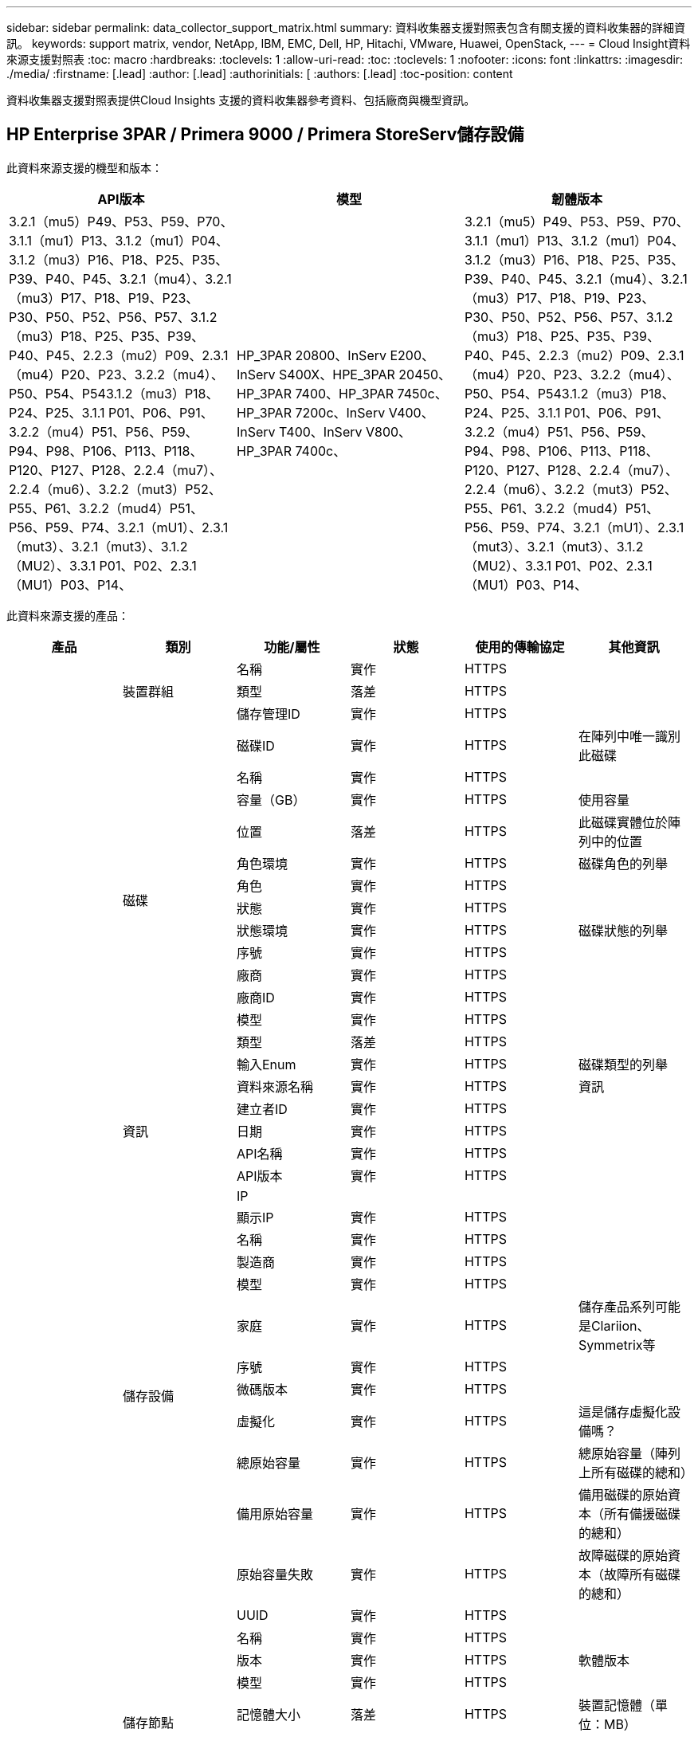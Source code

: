 ---
sidebar: sidebar 
permalink: data_collector_support_matrix.html 
summary: 資料收集器支援對照表包含有關支援的資料收集器的詳細資訊。 
keywords: support matrix, vendor, NetApp, IBM, EMC, Dell, HP, Hitachi, VMware, Huawei, OpenStack, 
---
= Cloud Insight資料來源支援對照表
:toc: macro
:hardbreaks:
:toclevels: 1
:allow-uri-read: 
:toc: 
:toclevels: 1
:nofooter: 
:icons: font
:linkattrs: 
:imagesdir: ./media/
:firstname: [.lead]
:author: [.lead]
:authorinitials: [
:authors: [.lead]
:toc-position: content


資料收集器支援對照表提供Cloud Insights 支援的資料收集器參考資料、包括廠商與機型資訊。


toc::[]


== HP Enterprise 3PAR / Primera 9000 / Primera StoreServ儲存設備

此資料來源支援的機型和版本：

|===
| API版本 | 模型 | 韌體版本 


| 3.2.1（mu5）P49、P53、P59、P70、3.1.1（mu1）P13、3.1.2（mu1）P04、3.1.2（mu3）P16、P18、P25、P35、P39、P40、P45、3.2.1（mu4）、3.2.1（mu3）P17、P18、P19、P23、P30、P50、P52、P56、P57、3.1.2（mu3）P18、P25、P35、P39、P40、P45、2.2.3（mu2）P09、2.3.1（mu4）P20、P23、3.2.2（mu4）、P50、P54、P543.1.2（mu3）P18、P24、P25、3.1.1 P01、P06、P91、3.2.2（mu4）P51、P56、P59、P94、P98、P106、P113、P118、P120、P127、P128、2.2.4（mu7）、2.2.4（mu6）、3.2.2（mut3）P52、P55、P61、3.2.2（mud4）P51、P56、P59、P74、3.2.1（mU1）、2.3.1（mut3）、3.2.1（mut3）、3.1.2（MU2）、3.3.1 P01、P02、2.3.1（MU1）P03、P14、 | HP_3PAR 20800、InServ E200、InServ S400X、HPE_3PAR 20450、HP_3PAR 7400、HP_3PAR 7450c、HP_3PAR 7200c、InServ V400、InServ T400、InServ V800、HP_3PAR 7400c、 | 3.2.1（mu5）P49、P53、P59、P70、3.1.1（mu1）P13、3.1.2（mu1）P04、3.1.2（mu3）P16、P18、P25、P35、P39、P40、P45、3.2.1（mu4）、3.2.1（mu3）P17、P18、P19、P23、P30、P50、P52、P56、P57、3.1.2（mu3）P18、P25、P35、P39、P40、P45、2.2.3（mu2）P09、2.3.1（mu4）P20、P23、3.2.2（mu4）、P50、P54、P543.1.2（mu3）P18、P24、P25、3.1.1 P01、P06、P91、3.2.2（mu4）P51、P56、P59、P94、P98、P106、P113、P118、P120、P127、P128、2.2.4（mu7）、2.2.4（mu6）、3.2.2（mut3）P52、P55、P61、3.2.2（mud4）P51、P56、P59、P74、3.2.1（mU1）、2.3.1（mut3）、3.2.1（mut3）、3.1.2（MU2）、3.3.1 P01、P02、2.3.1（MU1）P03、P14、 
|===
此資料來源支援的產品：

|===
| 產品 | 類別 | 功能/屬性 | 狀態 | 使用的傳輸協定 | 其他資訊 


.99+| 洞見 .3+| 裝置群組 | 名稱 | 實作 | HTTPS |  


| 類型 | 落差 | HTTPS |  


| 儲存管理ID | 實作 | HTTPS |  


.14+| 磁碟 | 磁碟ID | 實作 | HTTPS | 在陣列中唯一識別此磁碟 


| 名稱 | 實作 | HTTPS |  


| 容量（GB） | 實作 | HTTPS | 使用容量 


| 位置 | 落差 | HTTPS | 此磁碟實體位於陣列中的位置 


| 角色環境 | 實作 | HTTPS | 磁碟角色的列舉 


| 角色 | 實作 | HTTPS |  


| 狀態 | 實作 | HTTPS |  


| 狀態環境 | 實作 | HTTPS | 磁碟狀態的列舉 


| 序號 | 實作 | HTTPS |  


| 廠商 | 實作 | HTTPS |  


| 廠商ID | 實作 | HTTPS |  


| 模型 | 實作 | HTTPS |  


| 類型 | 落差 | HTTPS |  


| 輸入Enum | 實作 | HTTPS | 磁碟類型的列舉 


.5+| 資訊 | 資料來源名稱 | 實作 | HTTPS | 資訊 


| 建立者ID | 實作 | HTTPS |  


| 日期 | 實作 | HTTPS |  


| API名稱 | 實作 | HTTPS |  


| API版本 | 實作 | HTTPS |  


.12+| 儲存設備 | IP |  |  |  


| 顯示IP | 實作 | HTTPS |  


| 名稱 | 實作 | HTTPS |  


| 製造商 | 實作 | HTTPS |  


| 模型 | 實作 | HTTPS |  


| 家庭 | 實作 | HTTPS | 儲存產品系列可能是Clariion、Symmetrix等 


| 序號 | 實作 | HTTPS |  


| 微碼版本 | 實作 | HTTPS |  


| 虛擬化 | 實作 | HTTPS | 這是儲存虛擬化設備嗎？ 


| 總原始容量 | 實作 | HTTPS | 總原始容量（陣列上所有磁碟的總和） 


| 備用原始容量 | 實作 | HTTPS | 備用磁碟的原始資本（所有備援磁碟的總和） 


| 原始容量失敗 | 實作 | HTTPS | 故障磁碟的原始資本（故障所有磁碟的總和） 


.8+| 儲存節點 | UUID | 實作 | HTTPS |  


| 名稱 | 實作 | HTTPS |  


| 版本 | 實作 | HTTPS | 軟體版本 


| 模型 | 實作 | HTTPS |  


| 記憶體大小 | 落差 | HTTPS | 裝置記憶體（單位：MB） 


| 處理器數 | 實作 | HTTPS | 裝置CPU 


| 州/省 | 實作 | HTTPS | 說明裝置狀態的免費文字 


| 正常運作時間 | 實作 | HTTPS | 時間（以毫秒為單位） 


.24+| 儲存資源池 | 儲存資源池ID | 實作 | HTTPS |  


| 名稱 | 實作 | HTTPS |  


| 類型 | 落差 | HTTPS |  


| 支援精簡配置 | 實作 | HTTPS | 此內部磁碟區是否支援其上的磁碟區層精簡配置 


| 已啟用重複資料刪除 | 實作 | HTTPS | 是否在儲存資源池上啟用重複資料刪除功能 


| 虛擬化 | 實作 | HTTPS | 這是儲存虛擬化設備嗎？ 


| RAID群組 | 實作 | HTTPS | 指出此storagePool是否為RAID群組 


| 總使用容量 | 實作 | HTTPS | 總容量（單位：MB） 


| 已分配容量總計 | 實作 | HTTPS |  


| 其他已用容量（MB） | 實作 | HTTPS | 資料與快照以外的任何容量 


| 其他已分配容量 | 落差 | HTTPS | 分配給其他（非資料而非快照）的容量 


| 實體磁碟容量（MB） | 實作 | HTTPS | 用作儲存資源池的原始容量 


| 原始對可用比率 | 實作 | HTTPS | 從可用容量轉換為原始容量的比率 


| 備援 | 實作 | HTTPS | 備援層級 


| 包括在DWh容量中 | 實作 | HTTPS | 從ACQ到cotnrol的方法、DWH Capacity中的stroage集區非常有趣 


| 重複資料刪除技術的節約效益 | 實作 | HTTPS | 重複資料刪除技術的節約比率（以百分比表示） 


| 壓縮已啟用 | 實作 | HTTPS | 是否在儲存資源池上啟用壓縮 


| 壓縮節約效益 | 實作 | HTTPS | 壓縮節約比率（以百分比表示） 


| Snapshot已用容量 | 實作 | HTTPS |  


| 資料使用容量 | 實作 | HTTPS |  


| Snapshot分配容量 | 落差 | HTTPS | 快照的已分配容量（以MB為單位） 


| 資料分配容量 | 落差 | HTTPS | 分配給資料的容量 


| 自動分層 | 實作 | HTTPS | 指出此儲存集區是否參與與其他集區的自動分層 


| 廠商層級 | 實作 | HTTPS | 廠商專屬層級名稱 


.9+| 儲存同步 | 來源Volume | 實作 | HTTPS |  


| 目標Volume | 實作 | HTTPS |  


| 模式 | 實作 | HTTPS |  


| 模式環境 | 實作 | HTTPS |  


| 州/省 | 實作 | HTTPS | 說明裝置狀態的免費文字 


| 國家環境 | 實作 | HTTPS |  


| 技術 | 實作 | HTTPS | 改變儲存效率的技術 


| 來源儲存設備 | 實作 | HTTPS |  


| 目標儲存設備 | 實作 | HTTPS |  


.12+| Volume | 名稱 | 實作 | HTTPS |  


| 儲存資源池ID | 實作 | HTTPS |  


| 自動分層 | 實作 | HTTPS | 指出此儲存集區是否參與與其他集區的自動分層 


| 類型 | 落差 | HTTPS |  


| 虛擬化 | 實作 | HTTPS | 這是儲存虛擬化設備嗎？ 


| Th思想 資源配置 |  |  |  


| 容量 | 實作 | HTTPS | Snapshot使用容量（單位：MB） 


| 總原始容量 | 實作 | HTTPS | 總原始容量（陣列上所有磁碟的總和） 


| 已用容量 | 實作 | HTTPS |  


| 備援 | 實作 | HTTPS | 備援層級 


| UUID | 實作 | HTTPS |  


| 自動層級原則識別碼 | 實作 | HTTPS | 動態層級原則識別碼 


.3+| Volume Map | LUN | 實作 | HTTPS | 後端LUN的名稱 


| 儲存連接埠 | 實作 | HTTPS |  


| 傳輸協定控制器 | 實作 | HTTPS |  


.3+| Volume遮罩 | 儲存連接埠 | 實作 | HTTPS |  


| 啟動器 | 實作 | HTTPS |  


| 傳輸協定控制器 | 實作 | HTTPS |  


.2+| Volume Ref | 名稱 | 實作 | HTTPS |  


| 儲存IP | 實作 | HTTPS |  


.4+| WWN別名 | 來源 | 實作 | HTTPS |  


| 主機別名 | 實作 | HTTPS |  


| WWN | 實作 | HTTPS |  


| 物件類型 | 實作 | HTTPS |  


.76+| 執行 .8+| 磁碟 | 金鑰 | 實作 | HTTPS |  


| 伺服器ID | 實作 | HTTPS |  


| 處理量讀取 | 實作 | HTTPS |  


| 處理量寫入 | 實作 | HTTPS |  


| 總處理量 | 實作 | HTTPS | 平均磁碟總速率（橫跨所有磁碟的讀寫）、單位為MB/s 


| IOPS讀取 | 實作 | HTTPS | 磁碟上的讀取IOPS數 


| IOPS寫入 | 實作 | HTTPS |  


| IOPS總計 | 實作 | HTTPS |  


.19+| 儲存設備 | 金鑰 | 實作 | HTTPS |  


| 伺服器ID | 實作 | HTTPS |  


| 延遲讀取 | 實作 | HTTPS |  


| 延遲寫入 | 實作 | HTTPS |  


| 總延遲 | 實作 | HTTPS |  


| 處理量讀取 | 實作 | HTTPS |  


| 處理量寫入 | 實作 | HTTPS |  


| 總處理量 | 實作 | HTTPS | 平均磁碟總速率（橫跨所有磁碟的讀寫）、單位為MB/s 


| IOPS讀取 | 實作 | HTTPS | 磁碟上的讀取IOPS數 


| IOPS寫入 | 實作 | HTTPS |  


| IOPS總計 | 實作 | HTTPS |  


| 快取命中率讀取 | 實作 | HTTPS |  


| 快取命中率寫入 | 實作 | HTTPS |  


| 快取命中率總計 | 實作 | HTTPS |  


| 部分封鎖比率 | 實作 | HTTPS |  


| 寫入擱置中 | 實作 | HTTPS | 等待寫入總計 


| IOPS其他 | 實作 | HTTPS |  


| 原始容量 | 實作 | HTTPS |  


| StoragePools容量 | 實作 | HTTPS |  


.12+| 儲存節點資料 | 金鑰 | 實作 | HTTPS |  


| 伺服器ID | 實作 | HTTPS |  


| 延遲讀取 | 實作 | HTTPS |  


| 延遲寫入 | 實作 | HTTPS |  


| 總延遲 | 實作 | HTTPS |  


| 處理量讀取 | 實作 | HTTPS |  


| 處理量寫入 | 實作 | HTTPS |  


| 總處理量 | 實作 | HTTPS | 平均磁碟總速率（橫跨所有磁碟的讀寫）、單位為MB/s 


| IOPS讀取 | 實作 | HTTPS | 磁碟上的讀取IOPS數 


| IOPS寫入 | 實作 | HTTPS |  


| IOPS總計 | 實作 | HTTPS |  


| 快取命中率總計 | 實作 | HTTPS |  


.16+| 儲存資源池 | 金鑰 | 實作 | HTTPS |  


| 伺服器ID | 實作 | HTTPS |  


| 處理量讀取 | 實作 | HTTPS |  


| 處理量寫入 | 實作 | HTTPS |  


| 總處理量 | 實作 | HTTPS | 平均磁碟總速率（橫跨所有磁碟的讀寫）、單位為MB/s 


| IOPS讀取 | 實作 | HTTPS | 磁碟上的讀取IOPS數 


| IOPS寫入 | 實作 | HTTPS |  


| IOPS總計 | 實作 | HTTPS |  


| 總容量 | 實作 | HTTPS |  


| 已用容量 | 實作 | HTTPS |  


| 容量使用率 | 實作 | HTTPS |  


| Snapshot已用容量 | 實作 | HTTPS |  


| Snapshot保留容量 | 實作 | HTTPS |  


| Snapshot使用容量比率 | 實作 | HTTPS | 報告為時間序列 


| 已配置的容量 | 實作 | HTTPS |  


| 過度使用容量比率 | 實作 | HTTPS | 報告為時間序列 


.21+| Volume | 金鑰 | 實作 | HTTPS |  


| 伺服器ID | 實作 | HTTPS |  


| 處理量讀取 | 實作 | HTTPS |  


| 處理量寫入 | 實作 | HTTPS |  


| 總處理量 | 實作 | HTTPS | 平均磁碟總速率（橫跨所有磁碟的讀寫）、單位為MB/s 


| 延遲讀取 | 實作 | HTTPS |  


| 延遲寫入 | 實作 | HTTPS |  


| 總延遲 | 實作 | HTTPS |  


| IOPS讀取 | 實作 | HTTPS | 磁碟上的讀取IOPS數 


| IOPS寫入 | 實作 | HTTPS |  


| IOPS總計 | 實作 | HTTPS |  


| 快取命中率讀取 | 實作 | HTTPS |  


| 快取命中率寫入 | 實作 | HTTPS |  


| 快取命中率總計 | 實作 | HTTPS |  


| 部分封鎖比率 | 實作 | HTTPS |  


| 寫入擱置中 | 實作 | HTTPS | 等待寫入總計 


| 總容量 | 實作 | HTTPS |  


| 原始容量 | 實作 | HTTPS |  


| 已用容量 | 實作 | HTTPS |  


| 容量使用率 | 實作 | HTTPS |  


| 寫入的容量比率 | 實作 | HTTPS |  
|===
此資料來源使用的管理API：

|===
| API | 使用的傳輸協定 | 使用傳輸層傳輸層傳輸協定 | 使用的傳入連接埠 | 使用的傳出連接埠 | 支援驗證 | 僅需要「唯讀」認證 | 支援加密 | 防火牆易用（靜態連接埠） 


| 3PAR CLI | SSH | SSH | 22 |  | 是的 | 錯 | 是的 | 是的 


| 3PAR SMI-S | SMI-S | HTTP / HTTPS | 5988/5989 |  | 是的 | 是的 | 是的 | 是的 
|===
<<top,返回頁首>>



== Amazon AWS EC2（HTTPS）

此資料來源支援的機型和版本：

|===
| API版本 | 模型 | 韌體版本 


| 3.2.1（mu5）P49、P53、P59、P70、3.1.1（mu1）P13、3.1.2（mu1）P04、3.1.2（mu3）P16、P18、P25、P35、P39、P40、P45、3.2.1（mu4）、3.2.1（mu3）P17、P18、P19、P23、P30、P50、P52、P56、P57、3.1.2（mu3）P18、P25、P35、P39、P40、P45、2.2.3（mu2）P09、2.3.1（mu4）P20、P23、3.2.2（mu4）、P50、P54、P543.1.2（mu3）P18、P24、P25、3.1.1 P01、P06、P91、3.2.2（mu4）P51、P56、P59、P94、P98、P106、P113、P118、P120、P127、P128、2.2.4（mu7）、2.2.4（mu6）、3.2.2（mut3）P52、P55、P61、3.2.2（mud4）P51、P56、P59、P74、3.2.1（mU1）、2.3.1（mut3）、3.2.1（mut3）、3.1.2（MU2）、3.3.1 P01、P02、2014-10-01、2.3.1（MU1）P03、P14、 | HP_3PAR 20800、InServ E200、InServ S400X、HPE_3PAR 20450、HP_3PAR 7400、HP_3PAR 7450c、HP_3PAR 7200c、InServ V400、InServ T400、InServ V800、HP_3PAR 7400c、 | 3.2.1（mu5）P49、P53、P59、P70、3.1.1（mu1）P13、3.1.2（mu1）P04、3.1.2（mu3）P16、P18、P25、P35、P39、P40、P45、3.2.1（mu4）、3.2.1（mu3）P17、P18、P19、P23、P30、P50、P52、P56、P57、3.1.2（mu3）P18、P25、P35、P39、P40、P45、2.2.3（mu2）P09、2.3.1（mu4）P20、P23、3.2.2（mu4）、P50、P54、P543.1.2（mu3）P18、P24、P25、3.1.1 P01、P06、P91、3.2.2（mu4）P51、P56、P59、P94、P98、P106、P113、P118、P120、P127、P128、2.2.4（mu7）、2.2.4（mu6）、3.2.2（mut3）P52、P55、P61、3.2.2（mud4）P51、P56、P59、P74、3.2.1（mU1）、2.3.1（mut3）、3.2.1（mut3）、3.1.2（MU2）、3.3.1 P01、P02、2.3.1（MU1）P03、P14、 
|===
此資料來源支援的產品：

|===
| 產品 | 類別 | 功能/屬性 | 狀態 | 使用的傳輸協定 | 其他資訊 


.56+| 洞見 .7+| 資料儲存區 | oID | 實作 | HTTPS |  


| 名稱 | 實作 | HTTPS |  


| 容量 | 實作 | HTTPS | Snapshot使用容量（單位：MB） 


| 已配置的容量 | 實作 | HTTPS |  


| 虛擬中心IP | 實作 | HTTPS |  


| MOID | 實作 | HTTPS |  


| 訂購ID | 實作 | HTTPS |  


.6+| 伺服器 | oID | 實作 | HTTPS |  


| 虛擬中心IP | 實作 | HTTPS |  


| 叢集 | 實作 | HTTPS | 叢集名稱 


| 資料中心名稱 | 實作 | HTTPS |  


| 主機oID | 實作 | HTTPS |  


| MOID | 實作 | HTTPS |  


.8+| 虛擬磁碟 | oID | 實作 | HTTPS |  


| 資料存放區oID | 實作 | HTTPS |  


| 名稱 | 實作 | HTTPS |  


| 容量 | 實作 | HTTPS | Snapshot使用容量（單位：MB） 


| 可管理的 |  |  |  


| 類型 | 落差 | HTTPS |  


| 是Snapshot | 實作 | HTTPS |  


| 訂購ID | 實作 | HTTPS |  


.20+| 虛擬機器 | oID | 實作 | HTTPS |  


| 名稱 | 實作 | HTTPS |  


| DNS名稱 | 實作 | HTTPS |  


| 作業系統 | 實作 | HTTPS |  


| 處理器 | 實作 | HTTPS |  


| 記憶體 | 實作 | HTTPS |  


| 資料存放區oID | 實作 | HTTPS |  


| 電源狀態 | 實作 | HTTPS |  


| 狀態變更時間 | 實作 | HTTPS |  


| 主機oID | 實作 | HTTPS |  


| IPS | 實作 | HTTPS |  


| 訪客狀態 | 實作 | HTTPS |  


| 已配置的容量 | 實作 | HTTPS |  


| MOID | 實作 | HTTPS |  


| 執行個體類型 | 實作 | HTTPS |  


| 上市時間 | 實作 | HTTPS |  


| 生命週期 | 實作 | HTTPS |  


| 公共IPS | 實作 | HTTPS |  


| 安全性群組 | 實作 | HTTPS |  


| 訂購ID | 實作 | HTTPS |  


.3+| 虛擬機器磁碟 | oID | 實作 | HTTPS |  


| 虛擬機器oID | 實作 | HTTPS |  


| 虛擬磁碟oID | 實作 | HTTPS |  


.5+| 主機 | oID | 實作 | HTTPS |  


| 名稱 | 實作 | HTTPS |  


| IPS | 實作 | HTTPS |  


| 製造商 | 實作 | HTTPS |  


| 主機 |  |  |  


.7+| 資訊 | 資料來源名稱 | 實作 | HTTPS | 資訊 


| 建立者ID | 實作 | HTTPS |  


| 日期 | 實作 | HTTPS |  


| 建立者金鑰 | 實作 | HTTPS |  


| API名稱 | 實作 | HTTPS |  


| API版本 | 實作 | HTTPS |  


| API說明 | 實作 | HTTPS |  


.10+| 執行 .5+| 資料存放區 | 金鑰 | 實作 | HTTPS |  


| 伺服器ID | 實作 | HTTPS |  


| 總容量 | 實作 | HTTPS |  


| 已配置的容量 | 實作 | HTTPS |  


| 過度使用容量比率 | 實作 | HTTPS | 報告為時間序列 


.3+| 資料儲存區 | 總容量 | 實作 | HTTPS |  


| 已配置的容量 | 實作 | HTTPS |  


| 過度使用容量比率 | 實作 | HTTPS | 報告為時間序列 


| 虛擬磁碟 | 總容量 | 實作 | HTTPS |  


| VM | 總容量 | 實作 | HTTPS |  
|===
此資料來源使用的管理API：

|===
| API | 使用的傳輸協定 | 使用傳輸層傳輸層傳輸協定 | 使用的傳入連接埠 | 使用的傳出連接埠 | 支援驗證 | 僅需要「唯讀」認證 | 支援加密 | 防火牆易用（靜態連接埠） 


| EC2 API | HTTPS | HTTPS | 443.. |  | 是的 | 是的 | 是的 | 是的 
|===
<<top,返回頁首>>



== Amazon AWS S3為儲存設備

此資料來源支援的機型和版本：

|===
| API版本 | 模型 | 韌體版本 


| 3.1.1（MU1）P13、3.1.2（MU1）P04、3.2.1（MU4）、3.1.2（Mu3）P18、P25、P35、P39、P40、P45、201-08、2.2.4（mu7）、3.2.2（mu3）p52、P55、P61、3.2.1（mu1）、3.2.1（mu3）、3.1.2（mu2）、2014年10月1日、3.2.1（M85）P49、P53、P59、P70、3.1.2（Mu3）P16、P18、P25、P35、P39、P40、P45、3.2.1（M123）P17、P18、P19、P23、P30、P50、P52、P56、P57、P57、P23、M2.09（M2）2.3.1（MU4）P20、P23、3.2.2（MU4）P50、P51、P54、3.1.2（Mu3）P18、P24、P25、3.1.1 P01、P06、P91、3.2.2（MU4）P51、P56、P59、P94、P98、P106、P113、P118、P120、P120、P120、P1282.2.4（MU6）、3.2.2（MU4）P51、P56、P59、P74、2.3.1（MU3）、3.3.1 P01、P02、2.3.1（MU1）P03、P14、 | S3、HP_3PAR 20800、InServ E200、InServ S400X、HPE_3PAR 20450、HP_3PAR 7400、HP_3PAR 7450c、HP_3PAR 7200c、InServ V400、InServ T400、InServ V800、HP_3PAR 7400c、 | 3.2.1（mu5）P49、P53、P59、P70、3.1.1（mu1）P13、3.1.2（mu1）P04、3.1.2（mu3）P16、P18、P25、P35、P39、P40、P45、3.2.1（mu4）、3.2.1（mu3）P17、P18、P19、P23、P30、P50、P52、P56、P57、3.1.2（mu3）P18、P25、P35、P39、P40、P45、2.2.3（mu2）P09、20-08-01、2.3.1（mu4）P20、P23、P23、P233.2.2（MU4）P50、P51、P54、3.1.2（Mu3）P18、P24、P25、3.1.1 P01、P06、P91、3.2.2（MU4）P51、P56、P59、P94、P98、P106、P113、P118、P127、P128、2.2.4（MU7）、2.2.4（mU6）、3.2.2（mut3）P52、P55、P61、3.2.2（mU4）P51、P56、P59、P74、3.2.1（mU1）、2.3.1（mut3）、3.2.1（mu3）、3.1.2（mu2）、3.3.1 P01、P02、2.3.1（mu1）P03、P14、 
|===
此資料來源支援的產品：

|===
| 產品 | 類別 | 功能/屬性 | 狀態 | 使用的傳輸協定 | 其他資訊 


.40+| 洞見 .7+| 資訊 | 資料來源名稱 | 實作 | HTTPS | 資訊 


| 建立者ID | 實作 | HTTPS |  


| 日期 | 實作 | HTTPS |  


| 建立者金鑰 | 實作 | HTTPS |  


| API名稱 | 實作 | HTTPS |  


| API版本 | 實作 | HTTPS |  


| API說明 | 實作 | HTTPS |  


.10+| 內部Volume | 內部Volume ID | 實作 | HTTPS |  


| 名稱 | 實作 | HTTPS |  


| 儲存資源池ID | 實作 | HTTPS |  


| 類型 | 落差 | HTTPS |  


| Th思想 資源配置 |  |  |  


| 支援精簡配置 | 實作 | HTTPS | 此內部磁碟區是否支援其上的磁碟區層精簡配置 


| 已啟用重複資料刪除 | 實作 | HTTPS | 是否在儲存資源池上啟用重複資料刪除功能 


| 總使用容量 | 實作 | HTTPS | 總容量（單位：MB） 


| 已分配容量總計 | 實作 | HTTPS |  


| 原始對可用比率 | 實作 | HTTPS | 從可用容量轉換為原始容量的比率 


.3+| qtree | qtree ID | 實作 | HTTPS | qtree的唯一ID 


| 名稱 | 實作 | HTTPS |  


| 類型 | 落差 | HTTPS |  


.10+| 儲存設備 | IP |  |  |  


| 顯示IP | 實作 | HTTPS |  


| 製造商 | 實作 | HTTPS |  


| 模型 | 實作 | HTTPS |  


| 家庭 | 實作 | HTTPS | 儲存產品系列可能是Clariion、Symmetrix等 


| 微碼版本 | 實作 | HTTPS |  


| 虛擬化 | 實作 | HTTPS | 這是儲存虛擬化設備嗎？ 


| 總原始容量 | 實作 | HTTPS | 總原始容量（陣列上所有磁碟的總和） 


| 備用原始容量 | 實作 | HTTPS | 備用磁碟的原始資本（所有備援磁碟的總和） 


| 原始容量失敗 | 實作 | HTTPS | 故障磁碟的原始資本（故障所有磁碟的總和） 


.10+| 儲存資源池 | 儲存資源池ID | 實作 | HTTPS |  


| 名稱 | 實作 | HTTPS |  


| 類型 | 落差 | HTTPS |  


| 支援精簡配置 | 實作 | HTTPS | 此內部磁碟區是否支援其上的磁碟區層精簡配置 


| 包括在DWh容量中 | 實作 | HTTPS | 從ACQ到cotnrol的方法、DWH Capacity中的stroage集區非常有趣 


| 虛擬化 | 實作 | HTTPS | 這是儲存虛擬化設備嗎？ 


| RAID群組 | 實作 | HTTPS | 指出此storagePool是否為RAID群組 


| 已分配容量總計 | 實作 | HTTPS |  


| 實體磁碟容量（MB） | 實作 | HTTPS | 用作儲存資源池的原始容量 


| 原始對可用比率 | 實作 | HTTPS | 從可用容量轉換為原始容量的比率 


.6+| 執行 .2+| 內部Volume | 總容量 | 實作 | HTTPS |  


| 物件總數 | 實作 | HTTPS |  


.4+| 內部Volume | 金鑰 | 實作 | HTTPS |  


| 伺服器ID | 實作 | HTTPS |  


| 總容量 | 實作 | HTTPS |  


| 物件總數 | 實作 | HTTPS |  
|===
此資料來源使用的管理API：

|===
| API | 使用的傳輸協定 | 使用傳輸層傳輸層傳輸協定 | 使用的傳入連接埠 | 使用的傳出連接埠 | 支援驗證 | 僅需要「唯讀」認證 | 支援加密 | 防火牆易用（靜態連接埠） 


| S3 API | HTTPS | HTTPS | 443.. |  | 是的 | 是的 | 是的 | 是的 
|===
<<top,返回頁首>>



== Microsoft Azure NetApp Files

此資料來源支援的機型和版本：

|===
| API版本 | 模型 | 韌體版本 


| 3.1.1（MU1）P13、3.1.2（MU1）P04、3.2.1（MU4）、3.1.2（Mu3）P18、P25、P35、P39、P40、P45、201-08、2019年6月1日、2.2.4（MU7）、3.2.2（M03）P52、P55、P61、3.2.1（MU1）、3.2.1（MU3）、3.1.2（mu2）、2030-10-01、3.2.1（mu5）P49、P53、P59、P70、3.1.2（mu3）P16、P18、P25、P35、P39、P40、P45、3.2.1（mu3）P17、P18、P19、P23、P30、P50、P52、P52、P52、P56、P56、P56、P562.2.3（MU2）P09、2.3.1（MU4）P20、P23、3.2.2（MU4）P50、P51、P54、3.1.2（Mu3）P18、P24、P25、3.1.1 P01、P06、P91、3.2.2（MU4）P51、P56、P59、P94、P98、P106、P113、P118、P120、P127、P128、2.2.4（MU6）、3.2.2（MU4）P51、P56、P59、P74、2.3.1（MU3）、3.3.1 P01、P02、P02、2.3.1（MU1）P03、P14、 | S3、HP_3PAR 20800、InServ E200、HP_3PAR 7200c Azure NetApp Files 、HP_3PAR 7400c、InServ S400X、HPE_3PAR 20450、HP_3PAR 7400、HP_3PAR 7450c、InServ V400、InServ T400、InServ V800、 | 3.2.1（mu5）P49、P53、P59、P70、3.1.1（mu1）P13、3.1.2（mu1）P04、3.1.2（mu3）P16、P18、P25、P35、P39、P40、P45、3.2.1（mu4）、3.2.1（mu3）P17、P18、P19、P23、P30、P50、P52、P56、P57、3.1.2（mu3）P18、P25、P35、P39、P40、P45、2.2.3（mu2）P09、20-08-01、2.3.1（mu4）P20、P23、P23、P233.2.2（MU4）P50、P51、P54、3.1.2（Mu3）P18、P24、P25、3.1.1 P01、P06、P91、3.2.2（MU4）P51、P56、P59、P94、P98、P106、P113、P118、P127、P128、2.2.4（MU7）、2.2.4（mU6）、3.2.2（mut3）P52、P55、P61、3.2.2（mU4）P51、P56、P59、P74、3.2.1（mU1）、2.3.1（mut3）、3.2.1（mu3）、3.1.2（mu2）、3.3.1 P01、P02、2.3.1（mu1）P03、P14、 
|===
此資料來源支援的產品：

|===
| 產品 | 類別 | 功能/屬性 | 狀態 | 使用的傳輸協定 | 其他資訊 


.68+| 洞見 .5+| 檔案共用 | 名稱 | 實作 | HTTPS |  


| 路徑 | 實作 | HTTPS | 檔案網格的路徑 


| qtree ID | 實作 | HTTPS | qtree的唯一ID 


| 是InternalVolume | 實作 | HTTPS | 檔案共用區代表內部磁碟區（NetApp磁碟區）、或是內部磁碟區內的qtree /資料夾 


| 共享 | 實作 | HTTPS | 此檔案共用區是否有與其相關的任何共用區 


.4+| 資訊 | 資料來源名稱 | 實作 | HTTPS | 資訊 


| 建立者ID | 實作 | HTTPS |  


| 日期 | 實作 | HTTPS |  


| API版本 | 實作 | HTTPS |  


.17+| 內部Volume | 內部Volume ID | 實作 | HTTPS |  


| 名稱 | 實作 | HTTPS |  


| 儲存資源池ID | 實作 | HTTPS |  


| 類型 | 落差 | HTTPS |  


| Th思想 資源配置 |  |  |  


| 支援精簡配置 | 實作 | HTTPS | 此內部磁碟區是否支援其上的磁碟區層精簡配置 


| 已啟用重複資料刪除 | 實作 | HTTPS | 是否在儲存資源池上啟用重複資料刪除功能 


| Snapshot計數 | 實作 | HTTPS | 內部磁碟區上的快照數量 


| 狀態 | 實作 | HTTPS |  


| UUID | 實作 | HTTPS |  


| 資料使用容量 | 實作 | HTTPS |  


| 資料分配容量 | 落差 | HTTPS | 分配給資料的容量 


| 總使用容量 | 實作 | HTTPS | 總容量（單位：MB） 


| 使用容量總計（MB） | 實作 | HTTPS | 將已用容量的支架置於從裝置讀取的位置 


| 已分配容量總計 | 實作 | HTTPS |  


| 原始對可用比率 | 實作 | HTTPS | 從可用容量轉換為原始容量的比率 


| Snapshot已用容量 | 實作 | HTTPS |  


.6+| qtree | qtree ID | 實作 | HTTPS | qtree的唯一ID 


| 名稱 | 實作 | HTTPS |  


| 安全風格 | 實作 | HTTPS | 目錄的安全樣式：UNIX、NTFS或混合式 


| 狀態 | 實作 | HTTPS |  


| 類型 | 落差 | HTTPS |  


| 硬容量限制配額（MB） | 實作 | HTTPS | 配額目標允許的最大磁碟空間量 


.6+| 配額 | 配額ID | 實作 | HTTPS | 配額的唯一ID 


| 類型 | 落差 | HTTPS |  


| 內部Volume ID | 實作 | HTTPS |  


| qtree ID | 實作 | HTTPS | qtree的唯一ID 


| 硬容量限制（MB） | 實作 | HTTPS | 配額目標允許的磁碟空間上限（硬限制） 


| 已用容量 | 實作 | HTTPS |  


.3+| 分享 | 名稱 | 實作 | HTTPS |  


| 傳輸協定 | 實作 | HTTPS | 共享傳輸協定的列舉 


| IP介面 | 實作 | HTTPS | 以逗號分隔的IP位址清單、其中顯示此共用區 


.2+| 共用啟動器 | 啟動器 | 實作 | HTTPS |  


| 權限 | 實作 | HTTPS | 此特定共用的權限 


.11+| 儲存設備 | IP |  |  |  


| 顯示IP | 實作 | HTTPS |  


| 名稱 | 實作 | HTTPS |  


| 製造商 | 實作 | HTTPS |  


| 模型 | 實作 | HTTPS |  


| 家庭 | 實作 | HTTPS | 儲存產品系列可能是Clariion、Symmetrix等 


| 序號 | 實作 | HTTPS |  


| 虛擬化 | 實作 | HTTPS | 這是儲存虛擬化設備嗎？ 


| 總原始容量 | 實作 | HTTPS | 總原始容量（陣列上所有磁碟的總和） 


| 備用原始容量 | 實作 | HTTPS | 備用磁碟的原始資本（所有備援磁碟的總和） 


| 原始容量失敗 | 實作 | HTTPS | 故障磁碟的原始資本（故障所有磁碟的總和） 


.14+| 儲存資源池 | 儲存資源池ID | 實作 | HTTPS |  


| 名稱 | 實作 | HTTPS |  


| 類型 | 落差 | HTTPS |  


| 狀態 | 實作 | HTTPS |  


| 支援精簡配置 | 實作 | HTTPS | 此內部磁碟區是否支援其上的磁碟區層精簡配置 


| 包括在DWh容量中 | 實作 | HTTPS | 從ACQ到cotnrol的方法、DWH Capacity中的stroage集區非常有趣 


| 虛擬化 | 實作 | HTTPS | 這是儲存虛擬化設備嗎？ 


| RAID群組 | 實作 | HTTPS | 指出此storagePool是否為RAID群組 


| 資料分配容量 | 落差 | HTTPS | 分配給資料的容量 


| 已分配容量總計 | 實作 | HTTPS |  


| 實體磁碟容量（MB） | 實作 | HTTPS | 用作儲存資源池的原始容量 


| 原始對可用比率 | 實作 | HTTPS | 從可用容量轉換為原始容量的比率 


| 資料使用容量 | 實作 | HTTPS |  


| 總使用容量 | 實作 | HTTPS | 總容量（單位：MB） 


.26+| 執行 .15+| 內部Volume | 總延遲 | 實作 | HTTPS |  


| 總容量 | 實作 | HTTPS |  


| 延遲讀取 | 實作 | HTTPS |  


| IOPS其他 | 實作 | HTTPS |  


| IOPS寫入 | 實作 | HTTPS |  


| 已用容量 | 實作 | HTTPS |  


| 其他已用容量 | 實作 | HTTPS |  


| IOPS總計 | 實作 | HTTPS |  


| Snapshot使用容量比率 | 實作 | HTTPS | 報告為時間序列 


| 延遲寫入 | 實作 | HTTPS |  


| IOPS讀取 | 實作 | HTTPS | 磁碟上的讀取IOPS數 


| 容量使用率 | 實作 | HTTPS |  


| 總資料容量 | 實作 | HTTPS |  


| 資料使用容量 | 實作 | HTTPS |  


| Snapshot已用容量 | 實作 | HTTPS |  


.11+| StoragePool磁碟 | 總容量 | 實作 | HTTPS |  


| IOPS讀取 | 實作 | HTTPS | 磁碟上的讀取IOPS數 


| 容量使用率 | 實作 | HTTPS |  


| 總資料容量 | 實作 | HTTPS |  


| 已配置的容量 | 實作 | HTTPS |  


| IOPS寫入 | 實作 | HTTPS |  


| 資料使用容量 | 實作 | HTTPS |  


| 已用容量 | 實作 | HTTPS |  


| 原始容量 | 實作 | HTTPS |  


| 過度使用容量比率 | 實作 | HTTPS | 報告為時間序列 


| IOPS總計 | 實作 | HTTPS |  
|===
此資料來源使用的管理API：

|===
| API | 使用的傳輸協定 | 使用傳輸層傳輸層傳輸協定 | 使用的傳入連接埠 | 使用的傳出連接埠 | 支援驗證 | 僅需要「唯讀」認證 | 支援加密 | 防火牆易用（靜態連接埠） 


| Azure NetApp Files | HTTPS | HTTPS | 443.. |  | 是的 | 是的 | 是的 | 是的 
|===
<<top,返回頁首>>



== Brocade光纖通道交換器

此資料來源支援的機型和版本：

|===
| API版本 | 模型 | 韌體版本 


| 3.1.1（MU1）P13、3.1.2（MU1）P04、3.2.1（MU4）、3.1.2（Mu3）P18、P25、P35、P39、P40、P45、201-08、2019年6月1日、2.2.4（MU7）、3.2.2（M03）P52、P55、P61、3.2.1（MU1）、3.2.1（MU3）、3.1.2（mu2）、2030-10-01、3.2.1（mu5）P49、P53、P59、P70、3.1.2（mu3）P16、P18、P25、P35、P39、P40、P45、3.2.1（mu3）P17、P18、P19、P23、P30、P50、P52、P52、P52、P56、P56、P56、P562.2.3（MU2）P09、2.3.1（MU4）P20、P23、3.2.2（MU4）P50、P51、P54、3.1.2（Mu3）P18、P24、P25、3.1.1 P01、P06、P91、3.2.2（MU4）P51、P56、P59、P94、P98、P106、P113、P118、P120、P127、P128、2.2.4（MU6）、3.2.2（MU4）P51、P56、P59、P74、2.3.1（MU3）、3.3.1 P01、P02、P02、2.3.1（MU1）P03、P14、 | S3、Brocade 3900、Brocade SSM、HP_3PAR 20800、Brocade加密、InServ E200、Brocade 5300、Azure NetApp Files ESAN、Brocade 6510、Brocade 7500、Brocade 24000、Brocade 8000、Brocade DCX8510-8、Brocade 48000、HPE_3PAR 20450、Brocade DCX8510-4、Brocade 4100、Brocade DCX-4S主幹、Brocade 300E、Brocade DCX、Brocade G630、Brocade 4024內嵌、HP_3PAR 7200c、Brocade 3850、Brocade 6505、HP_3PAR 7400c、Brocade 4900、Brocade 6548、Brocade X6-8、Brocade VA-40FC、InServ S400X、Brocade 5000、HP_3PAR 7400、HP_3PAR 7450c、Brocade 5100、InServ V400、Brocade 4012內嵌、Brocade 12000、InServ T400、Brocade 200E、InServ V800、Brocade 5480內嵌、Brocade X6-4、 | V7.4.1d、3.1.1（MU1）P13、2010-08-01、V5.1.0d、v5.v5.4a、3.2.1（MU1）、v6.1.1_RC2_bld02、v5.3.0、v6.4.1b、v6.1.2a、v7.2.0A、v5.3.2a、v5.3.2c、v6.1.1、3.2.2（mU4）P50、P51、P54、V5.1.0b、V5.4.0A、3.2.2（MU4）P51、P56、P59、P94、P98、P106、P113、P118、P120、P127、P128、v8.2.1c、v8.2.1b、v8.0.1b_CVR_brcd_638991_01、v6.1.1_enc_bld33、v6.4.0c、2.3.1（mU1）P03、P14、v7.2.1a、v7.2.1c、v7.2.1b、3.2.1（mU4）、v7.2.1d、v5.2.0A、v5.5.0、2.2.4（mU7）、3.2.1（mo3）、v6.1.0c、v6.3.2b、v7.0.0b、3.2.1（M63）P17、P18、P19、P23、P30、P50、P52、P56、P57、v7.2.0c、v4.2.2b、v6.2.0、2.3.1（MU4）P20、P23、v6.2.1、v5.0.5F、2.2.4（MU6）、v5.05a、v7.0.1、v7.0.2、v7.3.0b、v7.0.1a、v7.0.1b、3.1.2（mu3）P18、P25、P35、P39、P40、P45、v8.0.2c、v5.1.0、v6.3.0b、v6.3.0A、v6.0.1a、v7.3.1d、v7.0.2、v7.3.1c、v4.2.0b、v7.2.2c、v6.3.0、3.1.1 P01、P06、P91、v5.2.1b、v5.2.1a、v6.2.2f、v6.0.0c、v7.1.1、3.1.2（mu1）P04、v6.2.0f、v7.1.0b、v6.2.0g、v5.3.1a、v5.3.1b、v6.4.3b、v8.2.2D、3.2.2（Mu3）P52、P55、P61、v5.2.0、3.1.2（MU2）、v5.2.1、v6.2.1b、3.2.1（mU5）P49、P53、P59、P70、v6.4.3、v7.4.0A、v6.4.1、3.1.2（mu3）P16、P18、P25、P35、P39、P40、P45、v4.4.4.0e、v4.4.4.0b、2.2.3（mu2）P09、v6.0.1、3.1.2（mu3）P18、P24、P25、v6.4.2a、3.2.2（mu4）P51、P56、P59、P74、2.3.1（mu3）、v6.2.0c、3.3.1 P01、P02、v6.4.2b、 
|===
此資料來源支援的產品：

|===
| 產品 | 類別 | 功能/屬性 | 狀態 | 使用的傳輸協定 | 其他資訊 


.59+| 洞見 .4+| FC名稱伺服器項目 | NX連接埠WWN | 實作 | HTTPS |  


| 交換器連接埠WWN | 實作 | HTTPS |  


| FC ID | 實作 | HTTPS |  


| 實體連接埠WWN | 實作 | HTTPS |  


.4+| 網路 | WWN | 實作 | HTTPS |  


| vSAN已啟用 | 實作 | HTTPS |  


| VSANId | 實作 | HTTPS |  


| 名稱 | 實作 | HTTPS |  


.2+| IVR實體架構 | 最低IVR機 箱WWN | 實作 | HTTPS | IVR網路的識別碼 


| IVR機箱WWN | 實作 | HTTPS | 以英文分隔的已啟用IVR的機箱WWN清單 


.4+| 資訊 | 資料來源名稱 | 實作 | HTTPS | 資訊 


| 建立者ID | 實作 | HTTPS |  


| 日期 | 實作 | HTTPS |  


| 建立者金鑰 | 實作 | HTTPS |  


.13+| 邏輯交換器 | WWN | 實作 | HTTPS |  


| IP |  |  |  


| 韌體版本 | 實作 | HTTPS |  


| 製造商 | 實作 | HTTPS |  


| 模型 | 實作 | HTTPS |  


| 名稱 | 實作 | HTTPS |  


| 交換器角色 | 實作 | HTTPS |  


| 類型 | 落差 | HTTPS |  


| 序號 | 實作 | HTTPS |  


| 交換器狀態 | 實作 | HTTPS |  


| 網域ID | 實作 | HTTPS |  


| 機箱WWN | 實作 | HTTPS |  


| 交換器狀態 | 實作 | HTTPS |  


| 連接埠 | WWN | 實作 | HTTPS |  


.13+| 交換器 | WWN | 實作 | HTTPS |  


| IP |  |  |  


| 韌體版本 | 實作 | HTTPS |  


| 製造商 | 實作 | HTTPS |  


| 模型 | 實作 | HTTPS |  


| 名稱 | 實作 | HTTPS |  


| 交換器角色 | 實作 | HTTPS |  


| 類型 | 落差 | HTTPS |  


| 序號 | 實作 | HTTPS |  


| 管理URL | 實作 | HTTPS |  


| 交換器狀態 | 實作 | HTTPS |  


| vSAN已啟用 | 實作 | HTTPS |  


| 交換器狀態 | 實作 | HTTPS |  


.7+| 不明 | WWN | 實作 | HTTPS |  


| 製造商 | 實作 | HTTPS |  


| 韌體 | 實作 | HTTPS |  


| 驅動程式 | 實作 | HTTPS |  


| 模型 | 實作 | HTTPS |  


| 名稱 | 實作 | HTTPS |  


| 已產生 | 實作 | HTTPS |  


.4+| WWN別名 | 來源 | 實作 | HTTPS |  


| 主機別名 | 實作 | HTTPS |  


| WWN | 實作 | HTTPS |  


| 物件類型 | 實作 | HTTPS |  


| 區域 | 區域名稱 | 實作 | HTTPS |  


.2+| 區域成員 | WWN | 實作 | HTTPS |  


| 類型 | 落差 | HTTPS |  


.4+| 分區功能 | WWN | 實作 | HTTPS |  


| 作用中組態 | 實作 | HTTPS |  


| 組態名稱 | 實作 | HTTPS |  


| 預設分區行為 | 實作 | HTTPS |  


.28+| 執行 .28+| 連接埠資料 | 金鑰 | 實作 | HTTPS |  


| 伺服器ID | 實作 | HTTPS |  


| portErrors.class3捨棄 | 實作 | HTTPS |  


| portErrors.crc | 實作 | HTTPS |  


| 流量 | 實作 | HTTPS |  


| 流量 | 實作 | HTTPS |  


| 總流量 | 實作 | HTTPS |  


| 連接埠錯誤 | 實作 | HTTPS | 連接埠錯誤總計 


| 交通路況影格速率 | 實作 | HTTPS |  


| 交通路況影格速率 | 實作 | HTTPS |  


| 總流量影格速率 | 實作 | HTTPS |  


| 傳輸框架 | 實作 | HTTPS | 流量平均影格大小 


| 平均影格大小 | 實作 | HTTPS | 流量的平均影格大小 


| 連接埠錯誤 | 實作 | HTTPS | 由於長訊框而導致連接埠錯誤 


| 連接埠錯誤 | 實作 | HTTPS | 短框架導致連接埠錯誤 


| portErrors.link故障 | 實作 | HTTPS | 連接埠錯誤連結失敗 


| portErrors.linkResetrx | 實作 | HTTPS |  


| 連接埠錯誤 | 實作 | HTTPS | 連接埠因連結重設而發生錯誤 


| 連接埠錯誤 | 實作 | HTTPS | 連接埠錯誤訊號遺失 


| 連接埠錯誤 | 實作 | HTTPS | 連接埠錯誤同步遺失 


| 流量使用率 | 實作 | HTTPS |  


| 流量使用率 | 實作 | HTTPS |  


| 流量使用率 | 實作 | HTTPS | 總流量使用率 


| bbCreditCard ZeroMs | 實作 | HTTPS |  


| 寬帶點數 | 實作 | HTTPS |  


| 寬帶點數 | 實作 | HTTPS |  


| bbCreditCard歸零總計 | 實作 | HTTPS |  


| 連接埠錯誤 | 實作 | HTTPS | 連接埠錯誤逾時捨棄 
|===
此資料來源使用的管理API：

|===
| API | 使用的傳輸協定 | 使用傳輸層傳輸層傳輸協定 | 使用的傳入連接埠 | 使用的傳出連接埠 | 支援驗證 | 僅需要「唯讀」認證 | 支援加密 | 防火牆易用（靜態連接埠） 


| 資料來源精靈組態 | 手動輸入 |  |  |  | 是的 | 是的 | 是的 | 是的 


| Brocade SSH | SSH | SSH | 22 |  | 錯 | 錯 | 是的 | 是的 


| Brocade SNMP | SNMP | SNMPv1、SNMPv2、v3 | 161. |  | 是的 | 是的 | 是的 | 是的 
|===
<<top,返回頁首>>



== Brocade網路顧問HTTP

此資料來源支援的機型和版本：

|===
| API版本 | 模型 | 韌體版本 


| 3.1.1（MU1）P13、3.1.2（MU1）P04、3.2.1（MU4）、3.1.2（Mu3）P18、P25、P35、P39、P40、P45、201-08、2019年6月1日、2.2.4（MU7）、3.2.2（M03）P52、P55、P61、3.2.1（MU1）、3.2.1（MU3）、3.1.2（mu2）、2014.10-01、3.2.1（mu5）P49、P53、P59、P70、14.4.3、3.1.2（mu3）P16、P18、P25、P35、P39、P40、P45、14.4.1、3.2.1（mo3）P17、P18、P19、P23、P30、P50、P52、P56、P57、2.2.3（mo2）P09、2.3.1（mo4）P20、P23、3.2.2（mo4）P50、P51、P54、3.1.2（mu3）P18、P24、P25、3.1.1 P01、P06、P91、3.2.2（mu4）P51、P56、P59、P94、P98、P106、P113、P118、P120、P127、P128、2.2.4（mu6）、3.2.2（mu4）P51、P56、P56、P59、P59、P59、P59、P59、P59、P59、P59、P59、P592.3.1（mo3）、3.3.1 P01、P02、2.3.1（mo1）P03、P14、14.4-5、 | Brocade 3900, HP_3PAR 20800, Azure NetApp Files WASE、Brocade 7500、Brocade 8000、EMC Connectrix ED-DCX-B、HPE_3PAR 20450、Brocade DCX-4插槽主幹、Brocade DCX、Brocade G630、Brocade 4024內嵌、Brocade 3850、HP_3PAR 7400c、Brocade 4900、Brocade 5000、InServ V400、Brocade DCX 8510-8、Brocade 4012內嵌、Brocade 12000、Brocade 200E、InServ V800、Brocade 5480內嵌、Brocade G620、S3、Brocade SSM、Brocade G610、Brocade加密、InServ E200、Brocade 5300、Brocade 6510、Brocade 24000、IBM系統儲存設備SAN42B-R、EMC Connectrix DS-6510b、IBM系統儲存設備SAN64B-2、Brocade DCX8510-8、IBM系統儲存設備SAN48B-5、Brocade 48000、Brocade 6520、Brocade DCX8510-4、Brocade 4100、EMC Connectrix ED-DCX-4S-B、Brocade 300、Brocade 300E、HP_3PAR 7200c、Brocade 6505、EMC Connectrix ED-DCX8510-4B、Brocade 6548、Brocade X6-8、EMC Connectrix ED-DCX8510-8B、Brocade VA-40FC、InServ S400X、IBM系統儲存設備SAN24B-4、HP_3PAR 7400、HP_3PAR 7450c、Brocade 5100、InServ T400、Brocade X6-4、 | v7.4.1d、v7.4.1e、3.1.1（mU1）P13、v7.4.1b、201-08-01、v7.4.1a、v5.1.0d、v5.0.4a、v8.2.0b、3.2.1（mU1）、v6.1.1_RC2_bld02、v5.3.0、v6.4.1b、v6.1.2a、v7.4.2c、v7.2.0A、v5.3.2a、v5.3.2c、v6.1.1、3.2.2（mU4）P50、P51、P54、V5.1.0b、V5.4.0A、3.2.2（MU4）P51、P56、P59、P94、P98、P106、P113、P118、P120、P127、P128、v8.2.1c、v8.2.1b、v8.0.1b_CVR_brcd_638991_01、v6.1.1_enc_bld33、v6.4.0c、2.3.1（mU1）P03、P14、v7.2.1a、v7.2.1c、v7.2.1b、v7.4.11、3.2.1（mU4）、v7.2.1d、v5.2.0A、v5.2.5、2.2.4（mU7）、3.2.1（mo3）、v6.1.0c、v6.3.2b、v7.0.0b、3.2.1（mo3）P17、P18、P19、P23、P30、P50、P52、P56、P57、v7.0.0c、v4.2.2b、v6.2.0、2.3.1（MU4）P20、P23、v6.2.1、v5.0.5F、v8.1.2b、v8.1.2a、2.2.4（mU6）、v5.0.5a、v7.0.1、v7.0.2、v7.3.0c、v7.3.0b、v7.0.1a、v7.0.1b、3.1.2（mu3）P18、P25、P35、P39、P40、P45、v8.2.1、v8.0.2c、v5.1.0、v6.3.0b、v6.3.0A、v6.0.1a、v7.3.1d、v7.0.2、v7.3.1c、v4.2.0b、v7.2.2c、v6.3.0、3.1.1 P01、P06、P91、v5.2.1b、v5.2.1a、v8.1.0b、v6.2.2f、v6.2.2G、v6.0.0c、v7.1.1、3.1.2（MU1）P04、v6.2.0f、v7.1.0b、v6.2.0g、v5.3.1a、v5.3.1b、v6.4.3b、v8.2.2D、3.2.2（mo3）P52、P55、P61、v5.2.0、V6.4.3g、3.1.2（MU2）、v5.2.1、v6.2.1b、3.2.1（MU5）P49、P53、P59、P70、v6.4.3、v7.4.0A、v6.4.0、3.1.2（mu3）P16、P18、P25、P35、P39、P40、P45、v4.4.0e、v4.4.4.0b、2.2.3（mu2）P09、v6.0.1、3.1.2（mu3）P18、P24、P25、v6.4.2a、3.2.2（MU4）P51、P56、P59、P74、2.3.1（MU3）、v6.2.0c、3.3.1 P01、P02、v6.4.2b、 
|===
此資料來源支援的產品：

|===
| 產品 | 類別 | 功能/屬性 | 狀態 | 使用的傳輸協定 | 其他資訊 


.60+| 洞見 .4+| FC名稱伺服器項目 | NX連接埠WWN | 實作 | HTTPS |  


| 交換器連接埠WWN | 實作 | HTTPS |  


| FC ID | 實作 | HTTPS |  


| 實體連接埠WWN | 實作 | HTTPS |  


.4+| 網路 | WWN | 實作 | HTTPS |  


| 名稱 | 實作 | HTTPS |  


| vSAN已啟用 | 實作 | HTTPS |  


| VSANId | 實作 | HTTPS |  


.2+| IVR實體架構 | 最低IVR機 箱WWN | 實作 | HTTPS | IVR網路的識別碼 


| IVR機箱WWN | 實作 | HTTPS | 以英文分隔的已啟用IVR的機箱WWN清單 


.7+| 資訊 | 資料來源名稱 | 實作 | HTTPS | 資訊 


| 建立者ID | 實作 | HTTPS |  


| 日期 | 實作 | HTTPS |  


| 建立者金鑰 | 實作 | HTTPS |  


| API名稱 | 實作 | HTTPS |  


| API版本 | 實作 | HTTPS |  


| API說明 | 實作 | HTTPS |  


.13+| 邏輯交換器 | WWN | 實作 | HTTPS |  


| IP |  |  |  


| 韌體版本 | 實作 | HTTPS |  


| 製造商 | 實作 | HTTPS |  


| 模型 | 實作 | HTTPS |  


| 名稱 | 實作 | HTTPS |  


| 交換器角色 | 實作 | HTTPS |  


| 類型 | 落差 | HTTPS |  


| 序號 | 實作 | HTTPS |  


| 交換器狀態 | 實作 | HTTPS |  


| 交換器狀態 | 實作 | HTTPS |  


| 網域ID | 實作 | HTTPS |  


| 機箱WWN | 實作 | HTTPS |  


| 連接埠 | WWN | 實作 | HTTPS |  


.13+| 交換器 | WWN | 實作 | HTTPS |  


| 韌體版本 | 實作 | HTTPS |  


| 製造商 | 實作 | HTTPS |  


| 名稱 | 實作 | HTTPS |  


| 類型 | 落差 | HTTPS |  


| 交換器狀態 | 實作 | HTTPS |  


| 交換器狀態 | 實作 | HTTPS |  


| IP |  |  |  


| 模型 | 實作 | HTTPS |  


| 交換器角色 | 實作 | HTTPS |  


| 序號 | 實作 | HTTPS |  


| 管理URL | 實作 | HTTPS |  


| vSAN已啟用 | 實作 | HTTPS |  


.5+| 不明 | WWN | 實作 | HTTPS |  


| 製造商 | 實作 | HTTPS |  


| 驅動程式 | 實作 | HTTPS |  


| 模型 | 實作 | HTTPS |  


| 韌體 | 實作 | HTTPS |  


.4+| WWN別名 | 來源 | 實作 | HTTPS |  


| 主機別名 | 實作 | HTTPS |  


| WWN | 實作 | HTTPS |  


| 物件類型 | 實作 | HTTPS |  


| 區域 | 區域名稱 | 實作 | HTTPS |  


.2+| 區域成員 | WWN | 實作 | HTTPS |  


| 類型 | 落差 | HTTPS |  


.4+| 分區功能 | WWN | 實作 | HTTPS |  


| 作用中組態 | 實作 | HTTPS |  


| 組態名稱 | 實作 | HTTPS |  


| 預設分區行為 | 實作 | HTTPS |  


.18+| 執行 .18+| 連接埠 | 寬帶點數 | 實作 | HTTPS |  


| portErrors.link故障 | 實作 | HTTPS | 連接埠錯誤連結失敗 


| 流量使用率 | 實作 | HTTPS |  


| 總流量 | 實作 | HTTPS |  


| bbCreditCard ZeroMs | 實作 | HTTPS |  


| 流量使用率 | 實作 | HTTPS |  


| 連接埠錯誤 | 實作 | HTTPS | 連接埠錯誤逾時捨棄 


| 流量 | 實作 | HTTPS |  


| 連接埠錯誤 | 實作 | HTTPS | 連接埠錯誤訊號遺失 


| 流量 | 實作 | HTTPS |  


| portErrors.crc | 實作 | HTTPS |  


| 流量使用率 | 實作 | HTTPS | 總流量使用率 


| 連接埠錯誤 | 實作 | HTTPS | 連接埠錯誤同步遺失 


| bbCreditCard歸零總計 | 實作 | HTTPS |  


| 連接埠錯誤 | 實作 | HTTPS |  


| 連接埠錯誤 | 實作 | HTTPS | 連接埠錯誤總計 


| 連接埠錯誤 | 實作 | HTTPS | 短框架導致連接埠錯誤 


| portErrors.class3捨棄 | 實作 | HTTPS |  
|===
此資料來源使用的管理API：

|===
| API | 使用的傳輸協定 | 使用傳輸層傳輸層傳輸協定 | 使用的傳入連接埠 | 使用的傳出連接埠 | 支援驗證 | 僅需要「唯讀」認證 | 支援加密 | 防火牆易用（靜態連接埠） 


| Brocade網路顧問REST API | HTTP / HTTPS | HTTP / HTTPS | 443.. |  | 是的 | 是的 | 是的 | 是的 
|===
<<top,返回頁首>>



== Cisco MDS Fabric交換器

此資料來源支援的機型和版本：

|===
| API版本 | 模型 | 韌體版本 


| 3.1.1（MU1）P13、3.1.2（MU1）P04、3.2.1（MU4）、3.1.2（Mu3）P18、P25、P35、P39、P40、P45、201-08、2019年6月1日、2.2.4（MU7）、3.2.2（M03）P52、P55、P61、3.2.1（MU1）、3.2.1（MU3）、3.1.2（mu2）、2014.10-01、3.2.1（mu5）P49、P53、P59、P70、14.4.3、3.1.2（mu3）P16、P18、P25、P35、P39、P40、P45、14.4.1、3.2.1（mo3）P17、P18、P19、P23、P30、P50、P52、P56、P57、2.2.3（mo2）P09、2.3.1（mo4）P20、P23、3.2.2（mo4）P50、P51、P54、3.1.2（mu3）P18、P24、P25、3.1.1 P01、P06、P91、3.2.2（mu4）P51、P56、P59、P94、P98、P106、P113、P118、P120、P127、P128、2.2.4（mu6）、3.2.2（mu4）P51、P56、P56、P59、P59、P59、P59、P59、P59、P59、P59、P59、P592.3.1（mo3）、3.3.1 P01、P02、2.3.1（mo1）P03、P14、14.4-5、 | Brocade 3900、HP_3PAR 20800、DS-C922I-K9、__LW_3PAR 7500 Azure NetApp Files 、Brocade 8000、EMC Connectrix ED-DCX-B、HPE_3PAR 20450、Brocade DCX-4主幹、Brocade DCX、Brocade G630、DS-C9509、Brocade 4024內嵌、Brocade 3850、DS-C9216A-K9、US-FI-6248UP、DS-C9506、HP_3PAR 7400c、Brocade 4900、N77-C7718、DS-C9216I-K9、DS-C139-K9、DS-C9148-16P-K9、DS-C9250I-K9、Brocade 5000、InServ V400、Brocade DCX 8510-8、Brocade 4012內嵌、Brocade 12000、Brocade 200E、DS-C9120-k9、InServ V800、Brocade 5480內嵌、Brocade G620、DS-C9216-k9、S3、Brocade SSM、Brocade G610、Brocade加密、DS-C9124-K9、InServ E200、N5K-C5548UP、Brocade 5300、DS-C9513、DS-C9148-32P-K9、Brocade 6510、Brocade 24000、IBM系統儲存設備SAN42B-R、EMC Connectrix DS-6510b、IBM系統儲存設備SAN64B-2、Brocade DCX8510-8、IBM系統儲存設備SAN48B-5、Brocade 48000、Brocade 6520、Brocade DCX8510-4、Brocade 4100、EMC Connectrix ED-DCX-4S-B、Brocade 300、DS-C9140-K9、Brocade 300E、N5K-C5020P-BF、N5K-C5548P、HP_3PAR 7200c、Brocade 6505、EMC Connectrix ED-DCX8510-4B、N5K-C5596UP、Brocade 6548、Brocade X6-8、EMC Connectrix ED-DCX8510-8B、Brocade VA-40FC、InServ S400X、N5K-C5020P-BFS、IBM系統儲存設備SAN24B-4、HP_3PAR 7400、HP_3PAR 7450c、DS-HP-FC-K9、Brocade 5100、InServ T400、Brocade X6-4、 | v7.4.1d、v7.4.1e、6.2(3)、3.1.1（mU1）P13、v7.4.1b、20-07-01、v7.4.1a、v5.1.0d、4.2(1)、v5.v4.4a、v8.2.0b、5.2(2)、3.2.1（mU1）、3.3(1c), v6.1.1_RC2_bld02、v5.3.0、v6.4.1b、5.1(3)N2(1)、v6.1.2a、v7.4.2c、v7.2.0A、3.3(5)、4.0(1a)N1(1)、v5.3.2a、3.3(1)、V5.3.2c、v6.1.1、3.2.2（MU4）P50、P51、P54、V1.0b、V5.4.0A、3.3（5b）、3.2.2（MU4）P51、P56、P59、P94、P98、P106、P113、P118、P120、P127、P128、3.0（2a）、v8.2.1c、v8.2.1b、v8.0.1b_CVR_brcd_638991_01、v6.1.1_enc_bld33、v6.4.0c、2.3.1（mU1）P03、P14、v7.2.1a、3.2(3)、v7.2.1c、v7.2.1b、6.2(1)、v7.4.11、3.2.1（mU4）、v7.2.1d、3.1(3a）、4.1(1b）、v5.2.0A、5.2(6a)、v5.0.5、2.2.4（mU7）、1.3（3c）、3.2（2c）、3.2(1a)、3.2.1 (MU3)、v6.1.0c、5.2(1)N1(1b), v6.3.2b,v7.0.0b、3.2.1（M63）P17、P18、P19、P23、P30、P50、P52、P56、P57、v7.0.0c、v4.2.2b、5.0（4維）、5.0(3) N2(2.1w), v6.2.0、2.3.1 (MU4) P20、P23、v6.2.1、4.1(1c),6.2（11b）、v5.0.5F、v8.1.2b、7.0(1) N1(1)、v8.1.2a、2.2.4（mU6）、v5.5a、2.0(3)、6.213、v7.0.1、v7.0.2、v7.3.0c、v7.3.0b、v7.0.1a、v7.0.1b、3.1.2（mu3）P18、P25、P35、P39、P40、P45、3.1(2a)、3.0(3)、v8.2.1、v8.0.2c、v5.1.0、6.2(12)、v6.3.0b、v6.3.0A、v6.0.1a、4.2(5)、v7.3.1d、v7.0.2、4.1(3a)、v7.3.1c、v4.2.0b、v7.3.2c、7.0(0)N1(1)、5.2(8b), v6.3.0、3.1.1 P01、P06、P91、v5.2.1b、v5.2.1a、v8.1.0b、6.2（11）、v6.2.2f、v6.2.2G、v6.0.0c、4.2(7e）、v7.1.1、3.1.2（MU1）P04、v6.2.0f、v7.1.0b、v6.2.0g、5.0（3）N1（1c）、v5.3.1a、v5.3.1b、5.2(8a)、3.1(2)、5.2(8)、V6.4.3b、3.3（5a）、v8.2.2D、6.0（2）N2（5）、3.2.2（Mo3）P52、P55、P61、v5.2.0、v6.4.3g、3.1.2（mu2）、v5.2.1、v6.2.1b、3.2.1（MU5）P49、P53、P59、P70、v6.4.3、3.3（3）、v7.4.0A、v6.4.1、3.1.2（mu3）P16、P18、P25、P35、P39、P40、P45、v4.4.4.0e、v4.4.4.0b、2.2.3（mu2）P09、v6.0.1、3.1.2（mu3）P18、P24、P25、v6.4.2a、5.1（3）N2（1b）、6.0（2）N1（1）、5.2（1）N1（3）、3.2.2（MU4）P51、P56、P59、P74、5.2(1)、2.3.1（MU3）、v6.2.0c、3.3.1 P01、P02、v6.4.2b, 
|===
此資料來源支援的產品：

|===
| 產品 | 類別 | 功能/屬性 | 狀態 | 使用的傳輸協定 | 其他資訊 


.56+| 洞見 .4+| FC名稱伺服器項目 | NX連接埠WWN | 實作 | HTTPS |  


| 交換器連接埠WWN | 實作 | HTTPS |  


| FC ID | 實作 | HTTPS |  


| 實體連接埠WWN | 實作 | HTTPS |  


.4+| 網路 | WWN | 實作 | HTTPS |  


| 名稱 | 實作 | HTTPS |  


| vSAN已啟用 | 實作 | HTTPS |  


| VSANId | 實作 | HTTPS |  


.2+| IVR實體架構 | 最低IVR機 箱WWN | 實作 | HTTPS | IVR網路的識別碼 


| IVR機箱WWN | 實作 | HTTPS | 以英文分隔的已啟用IVR的機箱WWN清單 


.4+| 資訊 | 資料來源名稱 | 實作 | HTTPS | 資訊 


| 建立者ID | 實作 | HTTPS |  


| 日期 | 實作 | HTTPS |  


| 建立者金鑰 | 實作 | HTTPS |  


.9+| 邏輯交換器 | WWN | 實作 | HTTPS |  


| IP |  |  |  


| 製造商 | 實作 | HTTPS |  


| 交換器角色 | 實作 | HTTPS |  


| 類型 | 落差 | HTTPS |  


| 網域ID | 實作 | HTTPS |  


| 網域ID類型 | 實作 | HTTPS |  


| 優先順序 | 實作 | HTTPS |  


| 機箱WWN | 實作 | HTTPS |  


| 連接埠 | WWN | 實作 | HTTPS |  


.12+| 交換器 | WWN | 實作 | HTTPS |  


| IP |  |  |  


| 韌體版本 | 實作 | HTTPS |  


| 製造商 | 實作 | HTTPS |  


| 模型 | 實作 | HTTPS |  


| 名稱 | 實作 | HTTPS |  


| 類型 | 落差 | HTTPS |  


| 序號 | 實作 | HTTPS |  


| 管理URL | 實作 | HTTPS |  


| vSAN已啟用 | 實作 | HTTPS |  


| SANRoute已啟用 | 實作 | HTTPS | 指出此機箱是否已啟用SAN路由（例如、ivr等...） 


| 交換器狀態 | 實作 | HTTPS |  


.7+| 不明 | WWN | 實作 | HTTPS |  


| 製造商 | 實作 | HTTPS |  


| 韌體 | 實作 | HTTPS |  


| 驅動程式 | 實作 | HTTPS |  


| 模型 | 實作 | HTTPS |  


| 名稱 | 實作 | HTTPS |  


| 已產生 | 實作 | HTTPS |  


.4+| WWN別名 | 來源 | 實作 | HTTPS |  


| 主機別名 | 實作 | HTTPS |  


| WWN | 實作 | HTTPS |  


| 物件類型 | 實作 | HTTPS |  


.2+| 區域 | 區域名稱 | 實作 | HTTPS |  


| 區域類型 | 實作 | HTTPS |  


.2+| 區域成員 | WWN | 實作 | HTTPS |  


| 類型 | 落差 | HTTPS |  


.5+| 分區功能 | WWN | 實作 | HTTPS |  


| 預設分區行為 | 實作 | HTTPS |  


| 作用中組態 | 實作 | HTTPS |  


| 組態名稱 | 實作 | HTTPS |  


| 合併控制 | 實作 | HTTPS |  


.30+| 執行 .30+| 連接埠資料 | 金鑰 | 實作 | HTTPS |  


| 伺服器ID | 實作 | HTTPS |  


| 流量使用率 | 實作 | HTTPS |  


| 流量使用率 | 實作 | HTTPS |  


| 流量使用率 | 實作 | HTTPS | 總流量使用率 


| 連接埠錯誤 | 實作 | HTTPS | 連接埠錯誤同步遺失 


| 連接埠錯誤 | 實作 | HTTPS | 連接埠錯誤訊號遺失 


| portErrors.class3捨棄 | 實作 | HTTPS |  


| 連接埠錯誤 | 實作 | HTTPS | 由於長訊框而導致連接埠錯誤 


| 連接埠錯誤 | 實作 | HTTPS | 短框架導致連接埠錯誤 


| 連接埠錯誤 | 實作 | HTTPS | 連接埠因連結重設而發生錯誤 


| portErrors.linkResetrx | 實作 | HTTPS |  


| 連接埠錯誤 | 實作 | HTTPS | 連接埠錯誤總計 


| 寬帶點數 | 實作 | HTTPS |  


| 寬帶點數 | 實作 | HTTPS |  


| bbCreditCard歸零總計 | 實作 | HTTPS |  


| bbCreditCard ZeroMs | 實作 | HTTPS |  


| 連接埠錯誤 | 實作 | HTTPS | 連接埠錯誤逾時捨棄 


| portErrors.link故障 | 實作 | HTTPS | 連接埠錯誤連結失敗 


| portErrors.crc | 實作 | HTTPS |  


| 流量 | 實作 | HTTPS |  


| 流量 | 實作 | HTTPS |  


| 總流量 | 實作 | HTTPS |  


| 交通路況影格速率 | 實作 | HTTPS |  


| 交通路況影格速率 | 實作 | HTTPS |  


| 總流量影格速率 | 實作 | HTTPS |  


| 傳輸框架 | 實作 | HTTPS | 流量平均影格大小 


| 平均影格大小 | 實作 | HTTPS | 流量的平均影格大小 


| 連接埠錯誤 | 實作 | HTTPS |  


| portErrors.encOut | 實作 | HTTPS |  
|===
此資料來源使用的管理API：

|===
| API | 使用的傳輸協定 | 使用傳輸層傳輸層傳輸協定 | 使用的傳入連接埠 | 使用的傳出連接埠 | 支援驗證 | 僅需要「唯讀」認證 | 支援加密 | 防火牆易用（靜態連接埠） 


| Cisco SNMP | SNMP | SNMPv1（僅限庫存）、SNMPv2、v3 | 161. |  | 是的 | 是的 | 是的 | 是的 
|===
<<top,返回頁首>>



== EMC Celerra（SSH）

此資料來源支援的機型和版本：

|===
| API版本 | 模型 | 韌體版本 


| 7.1.56-5、3.1.1（MU1）P13、3.1.2（MU1）P04、3.2.1（MU4）、3.1.2（Mu3）P18、P25、P35、P39、P40、P45、20-09-01、202019年6月1日、5.6.51年3月3日、5.6.50年2月2日、2.2.4（MU7）、3.2.2（mu3）P52、P55、P61、3.2.1（mu1）、3.2.1（mu3）、3.1.2（mu2）、6.0.55-3、7.0.50-2、202014年10月1日、6.0.70-4、7.0.12-0、5.6.47-11、3.2.1（mu5）P49、P53、P59、P70、14.2.3、3.1.2（mu3）P16、P18、P25、P35、P39、P40、P45、14.4.1、3.2.1（mu3）P17、P18、P19、P23、P30、P50、P52、P56、P56、P57、P57、P576.0.36-4、2.2.3（MU2）P09、2.3.1（MU4）P20、P23、3.2.2（MU4）P50、P51、P54、3.1.2（Mu3）P18、P24、P25、3.1.1 P01、P06、P91、3.2.2（MU4）P51、P56、P59、P94、P98、P106、P113、P118、P120、P127、P128、2.2.4（MU6）、3.2.2（MU4）P51、P56、P59、P74、5.4.18-3、2.3.1（mo3）、5.6.45-5、5.6.46至4、6.0.40-8、3.3.1 P01、P02、5.6.48-7、6.0.61.0、6.0.41-4、6.0.41-3、2.3.1（MU1）P03、P14、14.4.5、5.6.49至3、7.17.79至8、 | Brocade 3900、HP_3PAR 20800、DS-C922I-K9、__LW_3PAR 7500 Azure NetApp Files 、Brocade 8000、EMC Connectrix ED-DCX-B、HPE_3PAR 20450、Brocade DCX-4主幹、Brocade DCX、VNX7500、Brocade G630、DS-C9509、NS-G2、VNX5500、Brocade 4024內嵌、VG8、NS-G8、Brocade 3850、DS-C9216A-K9、US-FI-6248UP、DS-C9506、HP_3PAR 7400c、Brocade 4900、N77-C7718、DS-C9216I-K9、DS-C139-K9、NS700G、DS-C9148-16P-K9、DS-C9250I-K9、NSX、Brocade 5000、InServ V400、Brocade DCX 8510-8、Brocade 4012內嵌、Brocade 12000、Brocade 200E、DS-C9120-K9、InServ V800、Brocade 5480內嵌、Brocade G620、DS-C9216-K9、S3、Brocade超音波磁碟機、Brocade G610、Brocade加密、DS-C9124-K9、InServ E200、N5K-C5548UP、Brocade 5300、DS-C9513、DS-C9148-32P-K9、CNSs、Brocade 6510、Brocade 24000、IBM系統儲存設備SAN42B-R、EMC Connectrix DS-6510b、IBM系統儲存設備SAN64B-2、Brocade DCX8510-8、IBM系統儲存設備SAN48B-5、Brocade 48000、Brocade 6520、Brocade DCX8510-4、Brocade 4100、NS80、EMC Connectrix ED-DCX-4S-B、Brocade 300、DS-C9140-K9、Brocade 300E、N5K-C5020P-BF、NS-480FC、NS-480、N5K-C5548P、HP_3PAR 7200c、NS-960、Brocade 6505、EMC Connectrix ED-DCX8510-4B、N5K-C5596UP、Brocade 6548、NS-960FC、NS-120FC、Brocade X6-8、EMC Connectrix ED-DCX8510-8B、Brocade VA-40FC、NS500G、InServ S400X、N5K-C5020P-BFS、IBM System Storage SAN24B-4、HP_3PAR 7400、HP_3PAR 7450c、DS-HP-FC-K9、Brocade 5100、InServ T400、Brocade X6-4、 | v7.4.1d、v7.4.1e、6.2(3)、3.1.1（mU1）P13、v7.4.1b、2010-08-01、v7.4.1a、v5.1.0d、5.6.51-3、4.2(1)、v5.0.4a、v8.2.0b、5.2(2)、3.2.1（mU1）、3.3（1c）、v6.1.1_RC2_bld02、v5.3.0、v6.4.1b、5.1(3)N2(1)、v6.1.2a、v7.4.2c、v7.2.0A、3.3.5、4.0(1a)N1(1)、v5.3.2a、3.3(1s）、v5.3.2c、v6.1.1、3.2.2（MU4）P50、P51、P54、V5.1.0b、V1.4.0A、3.3(5b), 3.2.2 (MU4) P51、P56、P59、P94、P98、P106、P113、P118、P120、P127、P128、3.0(2a), v8.2.1c、v8.2.1b、v8.0.1b_CVr_brcd_638991_01、v6.1.1_enc_bld33、5.4.18-3、6.0.61-0、v6.4.0c、2.3.1（MU1）P03、P14、v7.2.1a、3.2(3)、v7.2.1c、v7.2.1b、6.2(1)、v7.4.11、3.2.1（mU4）、v7.2.1d、3.1（3a）、4.1（1b）、v5.2.0A、5.2（6A）、v5.2.5、2.2.4（mU7）、1.3（3c）、3.2（2c）、3.2（1a）、3.2.1（mU3）、v6.1.0c、5.2(1) N1(1b), v6.3.2b, 7.0.50-2、7.0.12-0、v7.0.0b、3.2.1（M63）P17、P18、P19、P23、P30、P50、P52、P56、P57、v7.2.0c、v4.2.2b、6.0.36-4、5.0（4維）、5.0（3）N2（2.1瓦）、v6.2.0、2.3.1（MU4）P20、P23、v6.2.1、4.1（1c）、6.2（11b）、v5.0.5F、v8.1.2b、7.0(1) N1(1)、v8.1.2a、2.2.4（mU6）、v5.05a、2.0（3）、6.2（13）、5.6.48-7、v7.0.1、v7.0.2、v7.3.0c、v7.3.0b、v7.0.1a、v7.0.1b、3.1.2（mu3）P18、P25、P35、P39、P40、P45、3.1(2a）、3.0（3）、v8.2.1、v8.0.2c、v5.1.0、6.2(12)、6.0.55-3、v6.3.0b、6.0.70-4、v6.3.0A、v6.0.1a、4.2(5)、5.6.47-11、v7.3.1d、v7.0.2、4.1(3a)、v7.3.1c、v4.2.0b、v7.3.2c、7.0(0)N1(1)、5.2(8b), v6.3.0、3.1.1 P01、P06、P91、v5.2.1b、v5.2.1a、v8.1.0b、6.2（11）、5.6.45-5、v6.2.2f、6.0.40-8、v6.2.2G、v6.0.0c、4.2（7e）、v7.1.1、5.6.49至3、7.1.79-8、7.1.56至5、3.1.2（MU1）P04、v6.2.0f、v7.1.0b、v6.2.0g、5.0（3）N1（1c）、v5.3.1a、v5.3.1b、5.2(8a)、3.1(2)、5.2(8)、v6.4.3b、5.6.50-2、3.3（5a）、v8.2.2D、6.0（2）N2（5）、3.2.2（mu3）P52、P55、P61、v5.2.0、v6.4.3g、3.1.2（mu2）、v5.2.1、v6.2.1b、3.2.1（mU5）P49、P53、P59、P70、v6.4.3、3.3（3）、v7.4.0A、v6.4.0、3.1.2（Mu3）P16、P18、P25、P35、P39、P40、P45、v4.4.4.0e、v4.4.4.4.0b、2.2.3（MU2）P09、V6.0.1、3.1.2（Mu3）P18、P24、P25、v6.4.2a、5.1(3)N2(1b）、6.0(2) N1(1)、5.2(1) N1(3)、3.2.2（MU4）P51、P56、P59、P74、5.2(1)、2.3.1（MU3）、v6.2.0c、5.6.46%、3.3.1 P01、P02、v6.4.2b、6.0.41-4、6.0.41-3、 
|===
此資料來源支援的產品：

|===
| 產品 | 類別 | 功能/屬性 | 狀態 | 使用的傳輸協定 | 其他資訊 


.86+| 洞見 .6+| 檔案共用 | 名稱 | 實作 | HTTPS |  


| 路徑 | 實作 | HTTPS | 檔案網格的路徑 


| qtree ID | 實作 | HTTPS | qtree的唯一ID 


| 是InternalVolume | 實作 | HTTPS | 檔案共用區代表內部磁碟區（NetApp磁碟區）、或是內部磁碟區內的qtree /資料夾 


| 共享 | 實作 | HTTPS | 此檔案共用區是否有與其相關的任何共用區 


| 狀態 | 實作 | HTTPS |  


.6+| 資訊 | 資料來源名稱 | 實作 | HTTPS | 資訊 


| 建立者ID | 實作 | HTTPS |  


| 日期 | 實作 | HTTPS |  


| 建立者金鑰 | 實作 | HTTPS |  


| API名稱 | 實作 | HTTPS |  


| API版本 | 實作 | HTTPS |  


.21+| 內部Volume | 內部Volume ID | 實作 | HTTPS |  


| 名稱 | 實作 | HTTPS |  


| 儲存資源池ID | 實作 | HTTPS |  


| 類型 | 落差 | HTTPS |  


| Th思想 資源配置 |  |  |  


| 支援精簡配置 | 實作 | HTTPS | 此內部磁碟區是否支援其上的磁碟區層精簡配置 


| 已啟用重複資料刪除 | 實作 | HTTPS | 是否在儲存資源池上啟用重複資料刪除功能 


| 重複資料刪除技術的節約效益 | 實作 | HTTPS | 重複資料刪除技術的節約比率（以百分比表示） 


| 資料使用容量 | 實作 | HTTPS |  


| 資料分配容量 | 落差 | HTTPS | 分配給資料的容量 


| 總使用容量 | 實作 | HTTPS | 總容量（單位：MB） 


| 使用容量總計（MB） | 實作 | HTTPS | 將已用容量的支架置於從裝置讀取的位置 


| 已分配容量總計 | 實作 | HTTPS |  


| 其他已用容量（MB） | 實作 | HTTPS | 資料與快照以外的任何容量 


| 其他已分配容量 | 落差 | HTTPS | 分配給其他（非資料而非快照）的容量 


| 原始對可用比率 | 實作 | HTTPS | 從可用容量轉換為原始容量的比率 


| GuidKey 1. | 實作 | HTTPS | GuidKey1是指自OCI 7.2.5版以來、其GUID金鑰未變更的所有物件。 


| GuidKey 2. | 實作 | HTTPS | GuidKey2是指自OCI 7.2.5版以來、其GUID金鑰未變更的所有物件。 


| 虛擬儲存設備 | 實作 | HTTPS | 擁有虛擬儲存設備（VFiler） 


| 上次Snapshot時間 | 實作 | HTTPS | 上次快照時間 


| Snapshot計數 | 實作 | HTTPS | 內部磁碟區上的快照數量 


.8+| qtree | qtree ID | 實作 | HTTPS | qtree的唯一ID 


| 名稱 | 實作 | HTTPS |  


| 類型 | 落差 | HTTPS |  


| GuidKey 1. | 實作 | HTTPS | GuidKey1是指自OCI 7.2.5版以來、其GUID金鑰未變更的所有物件。 


| GuidKey 2. | 實作 | HTTPS | GuidKey2是指自OCI 7.2.5版以來、其GUID金鑰未變更的所有物件。 


| 硬容量限制配額（MB） | 實作 | HTTPS | 配額目標允許的最大磁碟空間量 


| 配額SoftCapacity限制（MB） | 實作 | HTTPS | 配額目標允許的最大磁碟空間量 


| 配額使用容量 | 實作 | HTTPS | 目前使用的空間（以MB為單位） 


.12+| 配額 | 配額ID | 實作 | HTTPS | 配額的唯一ID 


| 類型 | 落差 | HTTPS |  


| 內部Volume ID | 實作 | HTTPS |  


| qtree ID | 實作 | HTTPS | qtree的唯一ID 


| 軟體檔案限制 | 實作 | HTTPS | 配額目標允許的檔案數目上限 


| 硬容量限制（MB） | 實作 | HTTPS | 配額目標允許的磁碟空間上限（硬限制） 


| 軟容量限制（MB） | 實作 | HTTPS | 配額目標允許的最大磁碟空間量 


| 已用檔案 | 實作 | HTTPS | 目前使用的檔案數 


| 已用容量 | 實作 | HTTPS |  


| GuidKey 1. | 實作 | HTTPS | GuidKey1是指自OCI 7.2.5版以來、其GUID金鑰未變更的所有物件。 


| GuidKey 2. | 實作 | HTTPS | GuidKey2是指自OCI 7.2.5版以來、其GUID金鑰未變更的所有物件。 


| 硬檔案限制 | 實作 | HTTPS | 配額目標允許的檔案數目上限 


.3+| 分享 | 名稱 | 實作 | HTTPS |  


| 傳輸協定 | 實作 | HTTPS | 共享傳輸協定的列舉 


| IP介面 | 實作 | HTTPS | 以逗號分隔的IP位址清單、其中顯示此共用區 


.2+| 共用啟動器 | 啟動器 | 實作 | HTTPS |  


| 權限 | 實作 | HTTPS | 此特定共用的權限 


.12+| 儲存設備 | IP |  |  |  


| 顯示IP | 實作 | HTTPS |  


| 製造商 | 實作 | HTTPS |  


| 模型 | 實作 | HTTPS |  


| 家庭 | 實作 | HTTPS | 儲存產品系列可能是Clariion、Symmetrix等 


| 序號 | 實作 | HTTPS |  


| 微碼版本 | 實作 | HTTPS |  


| 虛擬化 | 實作 | HTTPS | 這是儲存虛擬化設備嗎？ 


| CPU計數 | 實作 | HTTPS | 儲存設備的CPU計數 


| 總原始容量 | 實作 | HTTPS | 總原始容量（陣列上所有磁碟的總和） 


| 備用原始容量 | 實作 | HTTPS | 備用磁碟的原始資本（所有備援磁碟的總和） 


| 原始容量失敗 | 實作 | HTTPS | 故障磁碟的原始資本（故障所有磁碟的總和） 


.16+| 儲存資源池 | 儲存資源池ID | 實作 | HTTPS |  


| 名稱 | 實作 | HTTPS |  


| 類型 | 落差 | HTTPS |  


| 支援精簡配置 | 實作 | HTTPS | 此內部磁碟區是否支援其上的磁碟區層精簡配置 


| 包括在DWh容量中 | 實作 | HTTPS | 從ACQ到cotnrol的方法、DWH Capacity中的stroage集區非常有趣 


| 已啟用重複資料刪除 | 實作 | HTTPS | 是否在儲存資源池上啟用重複資料刪除功能 


| 虛擬化 | 實作 | HTTPS | 這是儲存虛擬化設備嗎？ 


| RAID群組 | 實作 | HTTPS | 指出此storagePool是否為RAID群組 


| 總使用容量 | 實作 | HTTPS | 總容量（單位：MB） 


| 已分配容量總計 | 實作 | HTTPS |  


| 原始對可用比率 | 實作 | HTTPS | 從可用容量轉換為原始容量的比率 


| 實體磁碟容量（MB） | 實作 | HTTPS | 用作儲存資源池的原始容量 


| Snapshot已用容量 | 實作 | HTTPS |  


| Snapshot分配容量 | 落差 | HTTPS | 快照的已分配容量（以MB為單位） 


| 資料使用容量 | 實作 | HTTPS |  


| 資料分配容量 | 落差 | HTTPS | 分配給資料的容量 
|===
此資料來源使用的管理API：

|===
| API | 使用的傳輸協定 | 使用傳輸層傳輸層傳輸協定 | 使用的傳入連接埠 | 使用的傳出連接埠 | 支援驗證 | 僅需要「唯讀」認證 | 支援加密 | 防火牆易用（靜態連接埠） 


| Celerra CLI | SSH | SSH |  |  | 是的 | 錯 | 是的 | 是的 
|===
<<top,返回頁首>>



== EMC CLARiiON（導航CLI）

此資料來源支援的機型和版本：

|===
| API版本 | 模型 | 韌體版本 


| 3.1.1（MU1）P13、3.1.2（Mu3）P18、P25、P35、P39、P40、P45、201-08、202019年6月1日、5.6.51年3月3日、3.2.1（MU1）、6.0.55-3、202014年10月1日、6.0.70-4、5.6.47-11、14.4.3、14.4.1、3.2.2（MU4）P50、P51、P54、3.1.1 P01、P06、P91、3.2.2（MU4）P51、P56、P59、P94、P98、P106、P113、P118、P120、P127、P128、P128、5.4.18-3、5.6.45-5、6.0.40-8、6.0.61.0、2.3.1（MU1）P03、P14、14.4.5、5.6.49至3、7.17.79至8、7.1.5至5、3.1.2（MU1）P04、6.16、3.2.1（MU4）、5.6.50-2、2.2.4（MU7）、3.2.2（MU3）P52、P55、P61、3.2.1（mu3）、3.1.2（mu2）、7.0.50-2、7.0.12-0、3.2.1（mu5）P49、P53、P59、P70、6.23、6.22、3.1.2（MU3）P16、P18、P25、P35、P39、P40、P45、6.24、6.26、3.2.1（MU3）P17、P18、P19、P23、P30、P50、P52、P56、P57、6.0.36-4、6.29、6.28、2.2.3（MU2）P09、7.31、2.3.1（MU4）P20、P23、7.30、7.33、7.32、3.1.2（mu3）P18、P24、P25、2.2.4（mu6）、3.2.2（mu4）P51、P56、P59、P74、2.3.1（mu3）、5.6.46至4、6.19、3.3.1 P01、P02、5.6.48-7、6.0.41-4、6.0.41-3、6.6、6.7、 | HP_3PAR 20800、CX300、DS-C922I-K9、Brocade 7500、CX40、EMC Connectrix ED-DCX-B、CX4-960、VNX5400、Brocade G630、DS-C9509、VNX5500、CLARiiON 4700、Brocade 4024內嵌、DS-C9216A-K9、DS-C9506、HP_3PAR 7400c、Brocade 4900、DS-C9216I-K9、NS700G、DS-C9148-16P-K9、DS-C9250I-K9、NSX、C3-40f、Brocade DCX 8510-8、C8700、Brocade 12000、DS-C9120-K9、Brocade G620、S3、Brocade超音波Brocade G610、DS-C9124-K9、N5K-C5548UP、Brocade 5300、DS-C9513、DS-C9148-32P-K9、CNS、Brocade 6510、Brocade 24000、EMC Connectrix DS-6510b、IBM系統儲存設備SAN64B-2、Brocade DCX8510-8、Brocade 6520、Brocade DCX8510-4、Brocade 4100、NS80、EMC Connectrix ED-DCX-4S-B、DS-C9140-K9、Brocade 300E、NS-960、Brocade 6505、EMC Connectrix ED-DCX8510-4B、Brocade X6-8、InServ S400X、IBM系統儲存設備SAN24B-4、HP_3PAR 7400、HP_3PAR 7450c、DS-HP-FC-K9、C3-10c、Brocade X6-4、Brocade 3900、X3-80、Azure NetApp Files EX、Brocade 8000、HPE_3PAR 20450、Brocade DCX-4S主幹、CX4-120、Brocade DCX、VNX7500、CX4-240、VNX5700、NS-G2、VG8、NS-G8、Brocade 3850、US-FI-6248UP、N77-C7718、DS-C139-K9、Brocade 5000、CX500、CX3-20c、InServ V400、Brocade 4012內嵌、Brocade 200E、InServ V800、Brocade 5480內嵌、DS-C9216-K9、Brocade加密、InServ E200、IBM System Storage SAN42B-R、IBM System Storage SAN48B-5、Brocade 48000、Brocade 300、VNX7600、N5K-C5020P-BF、NS-480FC、VNX5800、C4-480、NS-480、N5K-C5548P、HP_3PAR 7200c、N5K-C5596UP、Brocade 6548、NS-960FC、NS-120FC、EMC Connectrix ED-DCX8510-8B、Brocade VA-40FC、NS500G、N5K-C5020P-BFS、Brocade 5100、AX4 - 5、CX600、InServ T400、 | 3.1.1（MU1）P13、04.30.000.5.509、5.1.0d、5.6.51至3、05.33.009.5.155、04.30.000.5.512、v5.0.4a、5.2(2)、04.30.000.5.517、3.2.1（mU1）、v6.4.1b、5.1(3)N2(1)、04.30.000.511.511、2.26.500.031、v7.2.0A、05.32.000.201、4.0(1a) N1(1)、3.2.2（MU4）P50、P51、P54、05.32.000.207、V1.0b、V5.1、3.3（5b）、3.0（2a）、v8.0.1b_CVr_brcd_638991_01、v6.1_enc（c）bld33、6.0.61.0、2.19.500.045、v6.4.0c、2.3.1（MU1）P03、P14、v7.2.1a、3.2(3)、v7.2.1c、v7.2.1b、3.24.80.2016、3.2.1（mU4）、v7.2.1d、05.32.000.216、05.32.000.5.215、4.1(1b), v5.2.0A、3.24.40.5.017、v5.0.5、3.24.40.0.016、2.2.4（MU7）、1.3（3c）、3.2.1（mo3）、5.2（1）N1（1b）、v6.3.2b、v4.2.2b、6.0.36-4、5.0(3) N2(2.1w）、2.3.1（MU4）P20、P23、4.1(1c）、6.211b、v5.0.5F、3.26.40.5.031、3.26.40.0.032、7.0(1) N1(1)、2.2.4（MU6）、v5.5a、3.26.81.0.026、5.6.48-7、2.16.700.018、2.19.700.030、v7.0.1a、v7.0.1b、2.26.700.020、3.26.10.5.010、3.1.2（Mu3）P18、P25、P35、P39、P40、P45、3.0（3）、v8.2.1、3.26.40.5.025、v8.0.2c、2.19.600.016、3.26.40.5.029、6.0.55-3、v6.3.0b、6.0.70-4、v6.3.0A、v7.0.2、v7.3.2c、7.0(0)N1(1)、v6.3.0、3.26.40.5.010、3.1.1 P01、P06、P91、v5.2.1b、v5.2.1a、v8.1.0b、v6.2.2f、v6.2.2G、4.2（7e）、v7.1.1、5.6.49-3、2.07.600.0.020、v6.2.0f、v7.1.0b、v6.2.0g、04.29.000.5.006、v5.3.1a、v5.3.1b、3.1(2)、5.2(8)、3.24.20.5.015、6.0(2) N2(5)、3.24.20.5.011、2.06.600.5.013、04.29.000.5.014、v6.2.1b、v6.4.3、2.23.50.5.709、v6.4.0、3.1.2（Mu3）P16、P18、P25、P35、P39、P40、P45、v4.4.4.0e、v4.4.4.4.0b、2.2.3（MU2）P09、3.1.2（Mu3）P18、P24、P25、5.1（3）N2（1b）、3.24.20.5.022、5.2（1）N1（3）、2.3.1（Mu3）、v6.2.0c、3.3.1 P01、P02、04.30.000.5.005、v7.4.1d、v7.4.1e、6.2（3）、v7.4.1b、201-08-01、v7.4.1a、4.2（1）、05.31.000.5.704、v8.2.0b、3.3(1c), v6.1.1_RC2_bld02、v5.3.0、v6.1.2a、v7.4.2c、3.3(5)、v5.3.2a、3.3(1)、v5.3.2c、2.07.600.016、v6.1.1、2.19.700.007、3.2.2（MU4）P51、P56、P59、P94、P98、P106、P113、P118、P120、P127、P128、v8.2.1c、v8.2.1b、5.4.18-3、3.22.80.508、6.2(1)、v7.4.11、3.1(3a)、2.19.700.019、5.2(6a)、04.28.000.7.08、04.28.000.57.707、3.2(2c）、3.2(1a)、3.22.80.55.510、v6.1.0c、7.0.50-2、7.0.12-0、2.26.700.010、v7.0.0b、3.2.1（MU3）P17、P18、P19、P23、P30、P50、P52、P56、P57、v7.0.0c、5.0(4D)、v6.2.0、05.31.000.5.709、v6.2.1、v8.1.2b、v8.1.2a、2.0(3)、6.213、2.19.600.040、2.16.300.0.022、v7.0.1、v7.0.2、v7.3.0c、v7.3.0b、3.26.80.0.020、3.1(2a)、3.26.80.5.029、5.1.0、6.2(12)、v6.0.1a、4.2(5)、5.6.47-11、v7.3.1d、4.1(3a)、v7.3.1c、v4.2.0b、3.26.80.5.010、05.32.000.8.008、5.2(8b）、3.26.20.5.010、6.2（11）、5.6.45-5、6.0.40-8、v6.0.0c、7.1.79-8、3.26.85.019、7.1.56-5、3.1.2（MU1）P04、2.24.300.017、5.0(3) N1(1c), 8.51.60, 5.2(8a), v6.4.3b、5.6.50-2、3.3（5a）、v8.2.2D、3.2.2（mo3）P52、P55、P61、v5.2.0、v6.4.3g、3.1.2（mu2）、v5.2.1、04.28.000.5.504、3.2.1（mu5）P49、P53、P59、P70、3.3（3）、v7.4.0A、05.33.000.5.052、v6.0.1、04.30.000.5.525、v6.4.2a、6.0(2) N1(1)、04.30.000.55.24、3.2.2（MU4）P51、P56、P59、P74、5.2(1)、5.6.46至4、v6.4.2b、6.0.41-4、6.0.41-3、 
|===
此資料來源支援的產品：

|===
| 產品 | 類別 | 功能/屬性 | 狀態 | 使用的傳輸協定 | 其他資訊 


.102+| 洞見 .14+| 磁碟 | 磁碟ID | 實作 | HTTPS | 在陣列中唯一識別此磁碟 


| 名稱 | 實作 | HTTPS |  


| 容量（GB） | 實作 | HTTPS | 使用容量 


| 位置 | 落差 | HTTPS | 此磁碟實體位於陣列中的位置 


| 角色環境 | 實作 | HTTPS | 磁碟角色的列舉 


| 角色 | 實作 | HTTPS |  


| 狀態 | 實作 | HTTPS |  


| 狀態環境 | 實作 | HTTPS | 磁碟狀態的列舉 


| 序號 | 實作 | HTTPS |  


| 廠商 | 實作 | HTTPS |  


| 模型 | 實作 | HTTPS |  


| 類型 | 落差 | HTTPS |  


| 輸入Enum | 實作 | HTTPS | 磁碟類型的列舉 


| 群組 | 實作 | HTTPS |  


.7+| 資訊 | 資料來源名稱 | 實作 | HTTPS | 資訊 


| 建立者ID | 實作 | HTTPS |  


| 日期 | 實作 | HTTPS |  


| API名稱 | 實作 | HTTPS |  


| API版本 | 實作 | HTTPS |  


| 用戶端API名稱 | 實作 | HTTPS |  


| 用戶端API版本 | 實作 | HTTPS |  


.14+| 儲存設備 | IP |  |  |  


| 顯示IP | 實作 | HTTPS |  


| 名稱 | 實作 | HTTPS |  


| 製造商 | 實作 | HTTPS |  


| 模型 | 實作 | HTTPS |  


| 家庭 | 實作 | HTTPS | 儲存產品系列可能是Clariion、Symmetrix等 


| 序號 | 實作 | HTTPS |  


| 微碼版本 | 實作 | HTTPS |  


| 虛擬化 | 實作 | HTTPS | 這是儲存虛擬化設備嗎？ 


| 管理URL | 實作 | HTTPS |  


| SupportActive | 實作 | HTTPS | 指定儲存設備是否支援雙主動式組態 


| 總原始容量 | 實作 | HTTPS | 總原始容量（陣列上所有磁碟的總和） 


| 備用原始容量 | 實作 | HTTPS | 備用磁碟的原始資本（所有備援磁碟的總和） 


| 原始容量失敗 | 實作 | HTTPS | 故障磁碟的原始資本（故障所有磁碟的總和） 


.4+| 儲存節點 | UUID | 實作 | HTTPS |  


| 名稱 | 實作 | HTTPS |  


| 序號 | 實作 | HTTPS |  


| 管理Ip位址 | 實作 | HTTPS |  


.18+| 儲存資源池 | 儲存資源池ID | 實作 | HTTPS |  


| 名稱 | 實作 | HTTPS |  


| 類型 | 落差 | HTTPS |  


| 狀態 | 實作 | HTTPS |  


| 支援精簡配置 | 實作 | HTTPS | 此內部磁碟區是否支援其上的磁碟區層精簡配置 


| 包括在DWh容量中 | 實作 | HTTPS | 從ACQ到cotnrol的方法、DWH Capacity中的stroage集區非常有趣 


| 已啟用重複資料刪除 | 實作 | HTTPS | 是否在儲存資源池上啟用重複資料刪除功能 


| 虛擬化 | 實作 | HTTPS | 這是儲存虛擬化設備嗎？ 


| RAID群組 | 實作 | HTTPS | 指出此storagePool是否為RAID群組 


| 總使用容量 | 實作 | HTTPS | 總容量（單位：MB） 


| 已分配容量總計 | 實作 | HTTPS |  


| 實體磁碟容量（MB） | 實作 | HTTPS | 用作儲存資源池的原始容量 


| 原始對可用比率 | 實作 | HTTPS | 從可用容量轉換為原始容量的比率 


| 備援 | 實作 | HTTPS | 備援層級 


| Snapshot已用容量 | 實作 | HTTPS |  


| Snapshot分配容量 | 落差 | HTTPS | 快照的已分配容量（以MB為單位） 


| 其他已用容量（MB） | 實作 | HTTPS | 資料與快照以外的任何容量 


| 其他已分配容量 | 落差 | HTTPS | 分配給其他（非資料而非快照）的容量 


.7+| 儲存同步 | 來源Volume | 實作 | HTTPS |  


| 目標Volume | 實作 | HTTPS |  


| 模式 | 實作 | HTTPS |  


| 模式環境 | 實作 | HTTPS |  


| 州/省 | 實作 | HTTPS | 說明裝置狀態的免費文字 


| 國家環境 | 實作 | HTTPS |  


| 技術 | 實作 | HTTPS | 改變儲存效率的技術 


.18+| Volume | 名稱 | 實作 | HTTPS |  


| 交會路徑 | 實作 | HTTPS |  


| 類型 | 落差 | HTTPS |  


| 磁碟類型 | 無法使用 | HTTPS |  


| Th思想 資源配置 |  |  |  


| 容量 | 實作 | HTTPS | Snapshot使用容量（單位：MB） 


| 總原始容量 | 實作 | HTTPS | 總原始容量（陣列上所有磁碟的總和） 


| 已用容量 | 實作 | HTTPS |  


| 備援 | 實作 | HTTPS | 備援層級 


| 中繼資料 | 實作 | HTTPS | 旗標指出此Volume是否為中繼Volume、是否含有memeber。中繼磁碟區的磁碟群組為空！ 


| 儲存資源池ID | 實作 | HTTPS |  


| UUID | 實作 | HTTPS |  


| 磁碟群組 | 實作 | HTTPS | 磁碟群組類型 


| 複本來源 | 實作 | HTTPS |  


| 複本目標 | 實作 | HTTPS |  


| Snapshot | 實作 | HTTPS |  


| 自動分層 | 實作 | HTTPS | 指出此儲存集區是否參與與其他集區的自動分層 


| 自動層級原則識別碼 | 實作 | HTTPS | 動態層級原則識別碼 


.4+| Volume Map | LUN | 實作 | HTTPS | 後端LUN的名稱 


| 儲存連接埠 | 實作 | HTTPS |  


| 傳輸協定控制器 | 實作 | HTTPS |  


| 類型 | 落差 | HTTPS |  


.4+| Volume遮罩 | 儲存連接埠 | 實作 | HTTPS |  


| 啟動器 | 實作 | HTTPS |  


| 傳輸協定控制器 | 實作 | HTTPS |  


| 類型 | 落差 | HTTPS |  


.7+| Volume成員 | 名稱 | 實作 | HTTPS |  


| 儲存資源池ID | 實作 | HTTPS |  


| 排名 | 實作 | HTTPS |  


| 容量 | 實作 | HTTPS | Snapshot使用容量（單位：MB） 


| 總原始容量 | 實作 | HTTPS | 總原始容量（陣列上所有磁碟的總和） 


| 已用容量 | 實作 | HTTPS |  


| 備援 | 實作 | HTTPS | 備援層級 


.5+| WWN別名 | 來源 | 實作 | HTTPS |  


| 主機別名 | 實作 | HTTPS |  


| WWN | 實作 | HTTPS |  


| 物件類型 | 實作 | HTTPS |  


| IP |  |  |  
|===
此資料來源使用的管理API：

|===
| API | 使用的傳輸協定 | 使用傳輸層傳輸層傳輸協定 | 使用的傳入連接埠 | 使用的傳出連接埠 | 支援驗證 | 僅需要「唯讀」認證 | 支援加密 | 防火牆易用（靜態連接埠） 


| 新版CLI | CLI |  | 6389、2162、2163、443（HTTPS）/80（HTTP） |  | 是的 | 是的 | 是的 | 錯 
|===
<<top,返回頁首>>



== EMC資料網域（SSH）

此資料來源支援的機型和版本：

|===
| API版本 | 模型 | 韌體版本 


| 3.1.1（MU1）P13、3.1.2（Mu3）P18、P25、P35、P39、P40、P45、201-08、202019年6月1日、5.6.51年3月3日、3.2.1（MU1）、6.0.55-3、202014年10月1日、6.0.70-4、5.6.47-11、14.4.3、14.4.1、3.2.2（MU4）P50、P51、P54、3.1.1 P01、P06、P91、3.2.2（MU4）P51、P56、P59、P94、P98、P106、P113、P118、P120、P127、P128、P128、5.4.18-3、5.6.45-5、6.0.40-8、6.0.61.0、2.3.1（MU1）P03、P14、14.4.5、5.6.49至3、7.17.79至8、7.1.5至5、3.1.2（MU1）P04、6.16、3.2.1（MU4）、5.6.50-2、2.2.4（MU7）、3.2.2（MU3）P52、P55、P61、3.2.1（mu3）、3.1.2（mu2）、7.0.50-2、7.0.12-0、3.2.1（mu5）P49、P53、P59、P70、6.23、6.22、3.1.2（MU3）P16、P18、P25、P35、P39、P40、P45、6.24、6.26、3.2.1（MU3）P17、P18、P19、P23、P30、P50、P52、P56、P57、6.0.36-4、6.29、6.28、2.2.3（MU2）P09、7.31、2.3.1（MU4）P20、P23、7.30、7.33、7.32、3.1.2（mu3）P18、P24、P25、2.2.4（mu6）、3.2.2（mu4）P51、P56、P59、P74、2.3.1（mu3）、5.6.46至4、6.19、3.3.1 P01、P02、5.6.48-7、6.0.41-4、6.0.41-3、6.6、6.7、 | HP_3PAR 20800、CX300、DS-C922I-K9、Brocade 7500、CX40、DD530、DD890、EMC Connectrix ED-DCX-B、CX4-960、VNX5400、Brocade G630、DS-C9509、VNX5500、CLARiiON 4700、Brocade 4024內嵌、DS-C9216A-K9、DS-C9506、HP_3PAR 7400c、Brocade 4900、DS-C9216I-K9、NS700G、DS-C9148-16P-K9、DS-C9250I-K9、NSX、C3-40f、Brocade DCX 8510-8、C8700、Brocade 12000、DS-C9120-K9、Brocade G620、S3、Brocade SSM、Brocade G610、DS-C9124-K9、N5K-C5548UP、Brocade 5300、DS-C9513、DS-C9148-32P-K9、CNS、Brocade 6510、Brocade 24000、EMC Connectrix DS-6510b、DD990、DD630、IBM系統儲存設備SAN64B-2、Brocade DCX8510-8、Brocade 6520、Brocade DCX8510-4、Brocade 4100、NS80、EMC Connectrix ED-DCX-4S-B、DS-C9140-K9、Brocade 300E、NS-960、Brocade 6505、EMC Connectrix ED-DCX8510-4B、DD880、Brocade X6-8、InServ S400X、IBM系統儲存設備SAN24B-4、HP_3PAR 7400、HP_3PAR 7450c、DS-HB-FC-K9、CX3-10c、DD7200、Brocade X6-4、DD9500、Brocade 3900、X3-80、支援：Brocade 8000、DD690、HPE_3PAR 20450、Brocade DCX-4S主幹Azure NetApp Files 、CX4-120、Brocade DCX、VNX7500、CX4-240、DD4200、VNX5700、NS-G2、VG8、NS-G8、DD620、Brocade 3850、US-FI-6248UP、DD860、N77-C7718、DS-C139-K9、Brocade 5000、CX20f、CX500、CX20c、InServ V400、Brocade 4012內嵌、Brocade 200E、InServ V800、Brocade 5480內嵌、DS-C9216-K9、Brocade Encryption、InServ E200、IBM System Storage SAN42B-R、IBM System Storage SAN48B-5、DD670、Brocade 48000、Brocade 300、VNX7600、DD2500、N5K-C5020P-BF、NS-480FC、VNX5800、C4-480、NS-480、N5K-C5548P、HP_3PAR 7200c、N5K-C5596UP、Brocade 6548、NS-960FC、NS-120FC、EMC Connectrix ED-DCX8510-8B、Brocade VA-40FC、NS500G、N5K-C5020P-BFS、Brocade 5100、AX4 - 5、CX600、InServ T400、 | 3.1.1（MU1）P13、5.7.2.0-532316、04.30.000.5.509、5.1.0d、5.6.51-3、05.33.009.5.155、04.30.000.5.512、v5.0.4a、5.2(2)、04.30.000.5.517、3.2.1（MU1）、v6.4.1b、5.1(3)N2(1)、04.30.000.511.511、2.26.500.031、v7.2.0A、05.32.000.201、4.0(1A)N1(1)、3.2.2（MU4）P50、P51、P54、05.32.000.207、v5.1.0b、v5.1.0、3.3（5b）、3.0（2a）、v8.0.1b_CVR_brcd_638991_01、v6.1.1_enc_bld33、6.0.61.0、2.19.500.045、v6.4.0c、2.3.1（MU1）P03、P14、v7.2.1a、3.2(3)、v7.2.1c、v7.2.1b、3.24.80.0.16、3.2.1（MU4）、v7.2.1d、05.32.000.5.216、05.32.000.5.215、4.1(1b),v5.2.0A、3.24.40.5.017、v5.0.5、3.24.40.5.16、2.2.4（mU7）、1.3（3c）、3.2.1（M63）、5.2（1）N1（1b）、v6.3.2b、v4.2.2b、6.0.36-4、5.5.0.0.9-471508、5.0(3)N2(2.1w), 2.3.1（MU4）P20、P23、4.1(1c),6.2（11b）、v5.0.5F、3.26.40.5.031、3.26.40.5.032、7.0(1) N1(1)、2.2.4（MU6）、v5.0.5a、3.26.81.5.026、5.6.48-7、2.16.700.018、2.19.700.030、v7.0.1a、v7.0.1b、2.26.700.020、3.26.10.5.010、3.1.2（mu3）P18、P25、P35、P39、P40、P45、3.0（3）、5.7.0.3-507764、v8.2.1、3.26.40.5.025、v8.0.2c、2.19.600.016、3.26.40.5.029、5.4.1.1-411752、6.0.55-3、v6.3.0b、6.0.70-4、v6.3.0A、v7.3.2a、v7.3.2c、7.0(0)N1(1)、v6.3.0、3.26.40.5.010、3.1.1 P01、P06、P91、v5.2.1b、v5.2.1a、v8.1.0b、v6.2.2f、v6.2.2G、4.2(7e、v7.1.1、5.6.49-3、2.07.600.0.020、v6.2.0f、v7.1.0b、v6.2.0g、04.29.000.006、v5.3.1a、v5.3.1b、3.1(2)、5.2(8)、3.24.20.5.015、6.0(2) N2(5)、3.24.20.5.011、2.06.600.013、04.29.000.5.014、v6.2.1b、v6.4.3、2.23.50.5.709、v6.4.0、3.1.2（mu3）P16、P18、P25、P35、P39、P40、P45、v4.4.4.0e、v4.4.4.0b、2.2.3（mu2）P09、5.1.3.0-338649、3.1.2（MU3）P18、P24、P25、5.1（3）N2（1b）、3.24.20.5.022、5.2(1) N1(3)、5.4.0.8-404909、2.3.1（mo3）、v6.2.0c、3.3.1 p01、p02、04.30.000.5.005、v7.4.1d、v7.4.1e、6.2（3）、v7.4.1b、201-08-01、v7.4.1a、4.2(1)、05.31.000.5.704、v8.2.0b、3.3(1c), v6.1.1_RC2_bld02、v5.3.0、v6.1.2a、v7.4.2c、3.3(5)、v5.3.2a、3.3(1s）、v5.3.2c、2.07.6005.016、v6.1.1、2.19.700.007、3.2.2（MU4）P51、P56、P59、P94、P98、P106、P113、P118、P120、P127、P128、v8.2.1c、v8.2.1b、5.4.18-3、3.22.80.508、5.7.3.0-548132、6.2(1)、v7.4.11、3.1(3a)、5.1.0.9.1-282511、2.19.700.019、5.2(6a)、04.28.000.0.708、04.28.000.5.707、3.22c、3.2(1a)、3.22.80.5.510、v6.1.0c、7.0.50-2、7.0.12-0、2.26.700.010、v7.0.0b、3.2.1（mo3）P17、P18、P19、P23、P30、P50、P52、P56、P57、v7.0.0c、5.0（4維）、v6.2.0、05.31.000.5.709、v6.2.1、5.5.2.2-491486、v8.1.2b、v8.1.2a、2.0(3)、6.213、2.19.600.040、2.16.300.022、v7.0.1、v7.0.2、v7.3.0c、v7.3.0b、3.26.80.0.2020、3.1(2a)、3.26.80.5.029、5.1.0、6.2(12)、v6.0.1a、4.2(5)、5.6.47-11、7.3.1d、4.1(3a)、v7.3.1c、V4.2.0b、3.26.80.0.010、05.32.000.5.008、5.2(8b）、3.26.20.5.010、6.2（11）、5.6.45-5、6.0.40-8、5.7.2.10-541351、v6.0.0c、7.1.79-8、3.26.85.0.019、7.1.56-5、3.1.2（MU1）P04、5.4.0.5-393571、2.24.300.5.017、5.0(3)N1(1c), 8.51.60, 5.2(8a), v6.4.3b,5.6.50-2、3.3（5a）、v8.2.2D、3.2.2（Mo3）P52、P55、P61、v5.2.0、V6.4.3g、3.1.2（MU2）、v5.2.1、04.28.000.5.504、5.4.0.7-401172、3.2.1（MU5）P49、P53、P59、P70、3.3（3）、v7.4.0A、05.33.000.552、v6.0.1、04.30.000.525、5.4.0.4-388934、v6.4.2a、6.0(2) N1(1)、04.30.000.524、3.2.2（MU4）P51、P56、P59、P74、5.2(1)、5.6.46至4、v6.4.2b、6.0.41至4、6.0.41-3、 
|===
此資料來源支援的產品：

|===
| 產品 | 類別 | 功能/屬性 | 狀態 | 使用的傳輸協定 | 其他資訊 


.85+| 洞見 .14+| 磁碟 | 磁碟ID | 實作 | HTTPS | 在陣列中唯一識別此磁碟 


| 名稱 | 實作 | HTTPS |  


| 容量（GB） | 實作 | HTTPS | 使用容量 


| 位置 | 落差 | HTTPS | 此磁碟實體位於陣列中的位置 


| 角色環境 | 實作 | HTTPS | 磁碟角色的列舉 


| 角色 | 實作 | HTTPS |  


| 狀態 | 實作 | HTTPS |  


| 狀態環境 | 實作 | HTTPS | 磁碟狀態的列舉 


| 序號 | 實作 | HTTPS |  


| 模型 | 實作 | HTTPS |  


| 類型 | 落差 | HTTPS |  


| 輸入Enum | 實作 | HTTPS | 磁碟類型的列舉 


| 群組 | 實作 | HTTPS |  


| 速度 | 實作 | HTTPS | 磁碟速度（RPM） 


.5+| 檔案共用 | 名稱 | 實作 | HTTPS |  


| 路徑 | 實作 | HTTPS | 檔案網格的路徑 


| qtree ID | 實作 | HTTPS | qtree的唯一ID 


| 是InternalVolume | 實作 | HTTPS | 檔案共用區代表內部磁碟區（NetApp磁碟區）、或是內部磁碟區內的qtree /資料夾 


| 共享 | 實作 | HTTPS | 此檔案共用區是否有與其相關的任何共用區 


.3+| 資訊 | 資料來源名稱 | 實作 | HTTPS | 資訊 


| 建立者ID | 實作 | HTTPS |  


| 日期 | 實作 | HTTPS |  


.16+| 內部Volume | 內部Volume ID | 實作 | HTTPS |  


| 名稱 | 實作 | HTTPS |  


| 儲存資源池ID | 實作 | HTTPS |  


| 類型 | 落差 | HTTPS |  


| Th思想 資源配置 |  |  |  


| 支援精簡配置 | 實作 | HTTPS | 此內部磁碟區是否支援其上的磁碟區層精簡配置 


| 已啟用重複資料刪除 | 實作 | HTTPS | 是否在儲存資源池上啟用重複資料刪除功能 


| 資料使用容量 | 實作 | HTTPS |  


| 資料分配容量 | 落差 | HTTPS | 分配給資料的容量 


| 總使用容量 | 實作 | HTTPS | 總容量（單位：MB） 


| 使用容量總計（MB） | 實作 | HTTPS | 將已用容量的支架置於從裝置讀取的位置 


| 已分配容量總計 | 實作 | HTTPS |  


| 其他已用容量（MB） | 實作 | HTTPS | 資料與快照以外的任何容量 


| 其他已分配容量 | 落差 | HTTPS | 分配給其他（非資料而非快照）的容量 


| 原始對可用比率 | 實作 | HTTPS | 從可用容量轉換為原始容量的比率 


| 重複資料刪除技術的節約效益 | 實作 | HTTPS | 重複資料刪除技術的節約比率（以百分比表示） 


.5+| qtree | qtree ID | 實作 | HTTPS | qtree的唯一ID 


| 名稱 | 實作 | HTTPS |  


| 類型 | 落差 | HTTPS |  


| 硬容量限制配額（MB） | 實作 | HTTPS | 配額目標允許的最大磁碟空間量 


| 配額SoftCapacity限制（MB） | 實作 | HTTPS | 配額目標允許的最大磁碟空間量 


.7+| 配額 | 配額ID | 實作 | HTTPS | 配額的唯一ID 


| 類型 | 落差 | HTTPS |  


| 內部Volume ID | 實作 | HTTPS |  


| qtree ID | 實作 | HTTPS | qtree的唯一ID 


| 硬容量限制（MB） | 實作 | HTTPS | 配額目標允許的磁碟空間上限（硬限制） 


| 軟容量限制（MB） | 實作 | HTTPS | 配額目標允許的最大磁碟空間量 


| 已用容量 | 實作 | HTTPS |  


.3+| 分享 | 名稱 | 實作 | HTTPS |  


| 傳輸協定 | 實作 | HTTPS | 共享傳輸協定的列舉 


| IP介面 | 實作 | HTTPS | 以逗號分隔的IP位址清單、其中顯示此共用區 


.2+| 共用啟動器 | 啟動器 | 實作 | HTTPS |  


| 權限 | 實作 | HTTPS | 此特定共用的權限 


.13+| 儲存設備 | IP |  |  |  


| 顯示IP | 實作 | HTTPS |  


| 名稱 | 實作 | HTTPS |  


| 製造商 | 實作 | HTTPS |  


| 模型 | 實作 | HTTPS |  


| 家庭 | 實作 | HTTPS | 儲存產品系列可能是Clariion、Symmetrix等 


| 序號 | 實作 | HTTPS |  


| 微碼版本 | 實作 | HTTPS |  


| 虛擬化 | 實作 | HTTPS | 這是儲存虛擬化設備嗎？ 


| CPU計數 | 實作 | HTTPS | 儲存設備的CPU計數 


| 總原始容量 | 實作 | HTTPS | 總原始容量（陣列上所有磁碟的總和） 


| 備用原始容量 | 實作 | HTTPS | 備用磁碟的原始資本（所有備援磁碟的總和） 


| 原始容量失敗 | 實作 | HTTPS | 故障磁碟的原始資本（故障所有磁碟的總和） 


.17+| 儲存資源池 | 儲存資源池ID | 實作 | HTTPS |  


| 名稱 | 實作 | HTTPS |  


| 類型 | 落差 | HTTPS |  


| 支援精簡配置 | 實作 | HTTPS | 此內部磁碟區是否支援其上的磁碟區層精簡配置 


| 包括在DWh容量中 | 實作 | HTTPS | 從ACQ到cotnrol的方法、DWH Capacity中的stroage集區非常有趣 


| 已啟用重複資料刪除 | 實作 | HTTPS | 是否在儲存資源池上啟用重複資料刪除功能 


| 虛擬化 | 實作 | HTTPS | 這是儲存虛擬化設備嗎？ 


| RAID群組 | 實作 | HTTPS | 指出此storagePool是否為RAID群組 


| 資料使用容量 | 實作 | HTTPS |  


| 資料分配容量 | 落差 | HTTPS | 分配給資料的容量 


| 總使用容量 | 實作 | HTTPS | 總容量（單位：MB） 


| 已分配容量總計 | 實作 | HTTPS |  


| 其他已用容量（MB） | 實作 | HTTPS | 資料與快照以外的任何容量 


| 其他已分配容量 | 落差 | HTTPS | 分配給其他（非資料而非快照）的容量 


| 實體磁碟容量（MB） | 實作 | HTTPS | 用作儲存資源池的原始容量 


| 原始對可用比率 | 實作 | HTTPS | 從可用容量轉換為原始容量的比率 


| 重複資料刪除技術的節約效益 | 實作 | HTTPS | 重複資料刪除技術的節約比率（以百分比表示） 
|===
此資料來源使用的管理API：

|===
| API | 使用的傳輸協定 | 使用傳輸層傳輸層傳輸協定 | 使用的傳入連接埠 | 使用的傳出連接埠 | 支援驗證 | 僅需要「唯讀」認證 | 支援加密 | 防火牆易用（靜態連接埠） 


| Data Domain CLI | SSH | SSH | 22 |  | 是的 | 是的 | 是的 | 是的 
|===
<<top,返回頁首>>



== 適用於OCI 7.3.3+的EMC ECS

此資料來源支援的機型和版本：

|===
| API版本 | 模型 | 韌體版本 


| 3.1.1（MU1）P13、3.1.2（Mu3）P18、P25、P35、P39、P40、P45、201-08、202019年6月1日、5.6.51年3月3日、3.2.1（MU1）、6.0.55-3、202014年10月1日、6.0.70-4、5.6.47-11、14.4.3、14.4.1、3.2.2（MU4）P50、P51、P54、3.1.1 P01、P06、P91、3.2.2（MU4）P51、P56、P59、P94、P98、P106、P113、P118、P120、P127、P128、P128、5.4.18-3、5.6.45-5、6.0.40-8、6.0.61.0、2.3.1（MU1）P03、P14、14.4.5、5.6.49至3、7.17.79至8、7.1.5至5、3.1.2（MU1）P04、6.16、3.2.1（MU4）、5.6.50-2、2.2.4（MU7）、3.2.2（MU3）P52、P55、P61、3.2.1（mu3）、3.1.2（mu2）、7.0.50-2、7.0.12-0、3.2.1（mu5）P49、P53、P59、P70、6.23、6.22、3.1.2（MU3）P16、P18、P25、P35、P39、P40、P45、6.24、6.26、3.2.1（MU3）P17、P18、P19、P23、P30、P50、P52、P56、P57、6.0.36-4、6.29、6.28、2.2.3（MU2）P09、7.31、2.3.1（MU4）P20、P23、7.30、7.33、7.32、3.1.2（mu3）P18、P24、P25、2.2.4（mu6）、3.2.2（mu4）P51、P56、P59、P74、2.3.1（mu3）、5.6.46至4、6.19、3.3.1 P01、P02、5.6.48-7、6.0.41-4、6.0.41-3、6.6、6.7、 | HP_3PAR 20800、CX300、DS-C922I-K9、Brocade 7500、CX40、DD530、DD890、EMC Connectrix ED-DCX-B、CX4-960、VNX5400、Brocade G630、DS-C9509、VNX5500、CLARiiON 4700、Brocade 4024內嵌、DS-C9216A-K9、DS-C9506、HP_3PAR 7400c、Brocade 4900、DS-C9216I-K9、NS700G、DS-C9148-16P-K9、DS-C9250I-K9、NSX、C3-40f、Brocade DCX 8510-8、C8700、Brocade 12000、DS-C9120-K9、Brocade G620、S3、Brocade SSM、Brocade G610、DS-C9124-K9、N5K-C5548UP、Brocade 5300、DS-C9513、DS-C9148-32P-K9、CNS、Brocade 6510、Brocade 24000、EMC Connectrix DS-6510b、DD990、DD630、IBM系統儲存設備SAN64B-2、Brocade DCX8510-8、Brocade 6520、Brocade DCX8510-4、Brocade 4100、NS80、EMC Connectrix ED-DCX-4S-B、DS-C9140-K9、Brocade 300E、NS-960、Brocade 6505、EMC Connectrix ED-DCX8510-4B、DD880、Brocade X6-8、InServ S400X、ECS、IBM系統儲存設備SAN24B-4、HP_3PAR 7400、HP_3PAR 7450c、DS-HP/FC-K9、C3-10c、DD7200、Brocade X6-4、DD9500、Brocade 3900、X3-80、支援：Brocade 8000、DD690、HPE_3PAR 20450、Brocade DCX-4S主幹Azure NetApp Files 、CX4-120、Brocade DCX、VNX7500、CX4-240、DD4200、VNX5700、NS-G2、VG8、NS-G8、DD620、Brocade 3850、US-FI-6248UP、DD860、N77-C7718、DS-C139-K9、Brocade 5000、CX20f、CX500、CX20c、InServ V400、Brocade 4012內嵌、Brocade 200E、InServ V800、Brocade 5480內嵌、DS-C9216-K9、Brocade Encryption、InServ E200、IBM System Storage SAN42B-R、IBM System Storage SAN48B-5、DD670、Brocade 48000、Brocade 300、VNX7600、DD2500、N5K-C5020P-BF、NS-480FC、VNX5800、C4-480、NS-480、N5K-C5548P、HP_3PAR 7200c、N5K-C5596UP、Brocade 6548、NS-960FC、NS-120FC、EMC Connectrix ED-DCX8510-8B、Brocade VA-40FC、NS500G、N5K-C5020P-BFS、Brocade 5100、AX4 - 5、CX600、InServ T400、 | 3.1.1（MU1）P13、5.7.2.0-532316、04.30.000.5.509、5.1.0d、5.6.51-3、05.33.009.5.155、04.30.000.5.512、v5.0.4a、5.2(2)、04.30.000.5.517、3.2.1（MU1）、v6.4.1b、5.1(3)N2(1)、04.30.000.511.511、2.26.500.031、v7.2.0A、05.32.000.201、4.0(1A)N1(1)、3.2.2（MU4）P50、P51、P54、05.32.000.207、v5.1.0b、v5.1.0、3.3（5b）、3.0（2a）、v8.0.1b_CVR_brcd_638991_01、v6.1.1_enc_bld33、6.0.61.0、2.19.500.045、v6.4.0c、2.3.1（MU1）P03、P14、v7.2.1a、3.2(3)、v7.2.1c、v7.2.1b、3.24.80.0.16、3.2.1（MU4）、v7.2.1d、05.32.000.5.216、05.32.000.5.215、4.1(1b),v5.2.0A、3.24.40.5.017、v5.0.5、3.24.40.5.16、2.2.4（mU7）、1.3（3c）、3.2.1（M63）、5.2（1）N1（1b）、v6.3.2b、v4.2.2b、6.0.36-4、5.5.0.0.9-471508、5.0(3)N2(2.1w), 2.3.1（MU4）P20、P23、4.1(1c),6.2（11b）、v5.0.5F、3.26.40.5.031、3.26.40.5.032、7.0(1) N1(1)、2.2.4（MU6）、v5.0.5a、3.26.81.5.026、5.6.48-7、2.16.700.018、2.19.700.030、v7.0.1a、v7.0.1b、2.26.700.020、3.26.10.5.010、3.1.2（mu3）P18、P25、P35、P39、P40、P45、3.0（3）、5.7.0.3-507764、v8.2.1、3.4.0.3、3.26.40.5.025、v8.0.2c、2.19.600.016、3.26.40.5.029、5.4.1.1-411752、6.0.55-3、v6.3.0b、6.0.70-4、v6.3.0A、v7.0.2、v7.3.2c、7.0(0)N1(1)、v6.3.0、3.26.40.5.010、3.1.1 P01、P06、P91、v5.2.1b、v5.2.1a、v8.1.0b、v6.2.2f、v6.2.2G、4.2（7e）、v7.1.1、5.6.49-3、2.07.600.0.020、v6.2.0f、v7.1.0b、v6.2.0g、04.29.000.5.006、v5.3.1a、v5.3.1b、3.1(2)、5.2(8)、3.24.20.5.015、6.0(2) N2(5)、3.24.20.5.011、2.06.600.5.013、04.29.000.5.014、v6.2.1b、v6.4.3、2.23.50.5.709、v6.4.0、3.1.2（Mu3）P16、P18、P25、P35、P39、P40、P45、v4.4.4.0e、v4.4.4.4.0b、2.2.3（MU2）P09、5.1.3.0-338649、3.1.2（MU3）P18、P24、P25、5.1（3）N2（1b）、3.24.20.5.022、5.2(1) N1(3)、5.4.0.8-404909、2.3.1（mo3）、v6.2.0c、3.3.1 P01、P02、04.30.000.5/005、v7.4.1d、v7.4.1e、6.2(3)、v7.4.1b、201-08-01、3.2.2.1、v7.4.1a、4.2(1)、05.31.000.5.704、v8.2.0b、3.3（1c）、v6.1.1_RC2_bld02、v5.3.0、v6.1.2a、v7.4.2c、3.3（5）、v5.3.2a、3.3（1）、v5.3.2c、2.07.600.016、v6.1.1、2.19.700.007、3.2.2（MU4）P51、P56、P59、P94、P98、P106、P113、P118、P120、P127、P128、v8.2.1c、v8.2.1b、5.4.18-3、3.22.85.0.508、5.7.3.0-548132、6.2(1)、v7.4.11、3.1(3a)、5.1.0.9.0-282511、2.19.700.019、5.2(6a)、04.28.000.708、04.28.000.57.707、3.2(2c）、3.2(1a)、3.22.80.55.510、v6.1.0c、7.0.50-2、7.0.12-0、2.26.700.010、v7.0.0b、3.2.1（MU3）P17、P18、P19、P23、P30、P50、P52、P56、P57、v7.0.0c、5.0(4D)、v6.2.0、05.31.000.5.709、v6.2.1、5.5.2.2-491486、v8.1.2b、v8.1.2a、2.0(3)、6.213、2.19.600.040、2.16.300.022、v7.0.1、v7.0.2、v7.3.0c、v7.3.0b、3.26.80.0.020、3.1(2a)、3.26.80.5.029、5.1.0、6.2(12)、v6.0.1a、4.2(5)、5.6.47-11、v7.3.1d、4.1(3a)、v7.3.1c、v4.2.0b、3.26.80.0.010、05.32.000.8.008、5.2(8b）、3.26.20.5.010、6.2（11）、5.6.45-5、6.0.40-8、5.7.2.10-541351、v6.0.0c、7.1.79-8、3.26.80.5.019、7.1.56-5、3.1.2（MU1）P04、5.4.0.5-393571、2.24.3005.017、5.03)N1（1c）、8.51.60、5.2（8a）、v6.4.3b、5.6.50-2、3.3（5a）、v8.2.2D、3.2.2（mu3）P52、P55、P61、v5.2.0、v6.4.3g、3.1.2（mu2）、v5.2.1、04.28.000.504.504,5.4.0.7-401172、3.2.1（MU5）P49、P53、P59、P70、3.3（3）、v7.4.0A、05.33.000.552、v6.0.1、04.30.000.525、5.4.0.4-388934、v6.4.2a、6.0(2) N1(1)、04.30.000.55.24、3.2.2（MU4）P51、P56、P59、P74、5.2(1)、5.6.46至4、v6.4.2b、6.0.41-4、6.0.41-3、 
|===
此資料來源支援的產品：

|===
| 產品 | 類別 | 功能/屬性 | 狀態 | 使用的傳輸協定 | 其他資訊 


.59+| 洞見 .12+| 磁碟 | 磁碟ID | 實作 | HTTPS | 在陣列中唯一識別此磁碟 


| 名稱 | 實作 | HTTPS |  


| 速度 | 實作 | HTTPS | 磁碟速度（RPM） 


| 容量（GB） | 實作 | HTTPS | 使用容量 


| 位置 | 落差 | HTTPS | 此磁碟實體位於陣列中的位置 


| 角色 | 實作 | HTTPS |  


| 狀態 | 實作 | HTTPS |  


| 序號 | 實作 | HTTPS |  


| 廠商 | 實作 | HTTPS |  


| 模型 | 實作 | HTTPS |  


| 類型 | 落差 | HTTPS |  


| 輸入Enum | 實作 | HTTPS | 磁碟類型的列舉 


.5+| 磁碟群組 | 磁碟群組ID | 實作 | HTTPS | 磁碟群組的唯一ID 


| 名稱 | 實作 | HTTPS |  


| 虛擬化 | 實作 | HTTPS | 這是儲存虛擬化設備嗎？ 


| 容量 | 實作 | HTTPS | Snapshot使用容量（單位：MB） 


| 已用容量 | 實作 | HTTPS |  


.3+| 資訊 | 資料來源名稱 | 實作 | HTTPS | 資訊 


| 建立者ID | 實作 | HTTPS |  


| 日期 | 實作 | HTTPS |  


.11+| 內部Volume | 內部Volume ID | 實作 | HTTPS |  


| 名稱 | 實作 | HTTPS |  


| 儲存資源池ID | 實作 | HTTPS |  


| 類型 | 落差 | HTTPS |  


| Th思想 資源配置 |  |  |  


| 支援精簡配置 | 實作 | HTTPS | 此內部磁碟區是否支援其上的磁碟區層精簡配置 


| 已啟用重複資料刪除 | 實作 | HTTPS | 是否在儲存資源池上啟用重複資料刪除功能 


| 總使用容量 | 實作 | HTTPS | 總容量（單位：MB） 


| 使用容量總計（MB） | 實作 | HTTPS | 將已用容量的支架置於從裝置讀取的位置 


| 已分配容量總計 | 實作 | HTTPS |  


| 原始對可用比率 | 實作 | HTTPS | 從可用容量轉換為原始容量的比率 


.3+| qtree | qtree ID | 實作 | HTTPS | qtree的唯一ID 


| 名稱 | 實作 | HTTPS |  


| 類型 | 落差 | HTTPS |  


.11+| 儲存設備 | IP |  |  |  


| 顯示IP | 實作 | HTTPS |  


| 製造商 | 實作 | HTTPS |  


| 模型 | 實作 | HTTPS |  


| 家庭 | 實作 | HTTPS | 儲存產品系列可能是Clariion、Symmetrix等 


| 微碼版本 | 實作 | HTTPS |  


| 虛擬化 | 實作 | HTTPS | 這是儲存虛擬化設備嗎？ 


| 管理URL | 實作 | HTTPS |  


| 總原始容量 | 實作 | HTTPS | 總原始容量（陣列上所有磁碟的總和） 


| 備用原始容量 | 實作 | HTTPS | 備用磁碟的原始資本（所有備援磁碟的總和） 


| 原始容量失敗 | 實作 | HTTPS | 故障磁碟的原始資本（故障所有磁碟的總和） 


.3+| 儲存節點 | UUID | 實作 | HTTPS |  


| 名稱 | 實作 | HTTPS |  


| 版本 | 實作 | HTTPS | 軟體版本 


.11+| 儲存資源池 | 儲存資源池ID | 實作 | HTTPS |  


| 名稱 | 實作 | HTTPS |  


| 類型 | 落差 | HTTPS |  


| 支援精簡配置 | 實作 | HTTPS | 此內部磁碟區是否支援其上的磁碟區層精簡配置 


| 包括在DWh容量中 | 實作 | HTTPS | 從ACQ到cotnrol的方法、DWH Capacity中的stroage集區非常有趣 


| 虛擬化 | 實作 | HTTPS | 這是儲存虛擬化設備嗎？ 


| RAID群組 | 實作 | HTTPS | 指出此storagePool是否為RAID群組 


| 總使用容量 | 實作 | HTTPS | 總容量（單位：MB） 


| 已分配容量總計 | 實作 | HTTPS |  


| 實體磁碟容量（MB） | 實作 | HTTPS | 用作儲存資源池的原始容量 


| 原始對可用比率 | 實作 | HTTPS | 從可用容量轉換為原始容量的比率 


.33+| 執行 .4+| 內部Volume | 總容量 | 實作 | HTTPS |  


| 容量使用率 | 實作 | HTTPS |  


| 物件總數 | 實作 | HTTPS |  


| 已用容量 | 實作 | HTTPS |  


.14+| 儲存設備 | 總延遲 | 實作 | HTTPS |  


| 原始容量失敗 | 實作 | HTTPS |  


| 備用原始容量 | 實作 | HTTPS | 備用磁碟的原始資本（所有備援磁碟的總和） 


| 延遲讀取 | 實作 | HTTPS |  


| IOPS其他 | 實作 | HTTPS |  


| IOPS寫入 | 實作 | HTTPS |  


| 原始容量 | 實作 | HTTPS |  


| 處理量讀取 | 實作 | HTTPS |  


| IOPS總計 | 實作 | HTTPS |  


| 延遲寫入 | 實作 | HTTPS |  


| IOPS讀取 | 實作 | HTTPS | 磁碟上的讀取IOPS數 


| StoragePools容量 | 實作 | HTTPS |  


| 處理量寫入 | 實作 | HTTPS |  


| 總處理量 | 實作 | HTTPS | 平均磁碟總速率（橫跨所有磁碟的讀寫）、單位為MB/s 


.9+| 儲存節點 | 總延遲 | 實作 | HTTPS |  


| IOPS讀取 | 實作 | HTTPS | 磁碟上的讀取IOPS數 


| 延遲讀取 | 實作 | HTTPS |  


| IOPS寫入 | 實作 | HTTPS |  


| 處理量讀取 | 實作 | HTTPS |  


| 處理量寫入 | 實作 | HTTPS |  


| 總處理量 | 實作 | HTTPS | 平均磁碟總速率（橫跨所有磁碟的讀寫）、單位為MB/s 


| IOPS總計 | 實作 | HTTPS |  


| 延遲寫入 | 實作 | HTTPS |  


.6+| StoragePool磁碟 | 總容量 | 實作 | HTTPS |  


| 容量使用率 | 實作 | HTTPS |  


| 已配置的容量 | 實作 | HTTPS |  


| 已用容量 | 實作 | HTTPS |  


| 原始容量 | 實作 | HTTPS |  


| 過度使用容量比率 | 實作 | HTTPS | 報告為時間序列 
|===
此資料來源使用的管理API：

|===
| API | 使用的傳輸協定 | 使用傳輸層傳輸層傳輸協定 | 使用的傳入連接埠 | 使用的傳出連接埠 | 支援驗證 | 僅需要「唯讀」認證 | 支援加密 | 防火牆易用（靜態連接埠） 


| EMC ECS REST API | HTTPS | HTTPS | 443.. |  | 是的 | 是的 | 是的 | 是的 
|===
<<top,返回頁首>>



== Dell EMC Isilon / PowerScale

此資料來源支援的機型和版本：

|===
| API版本 | 模型 | 韌體版本 


| 3.1.1（MU1）P13、3.1.2（Mu3）P18、P25、P35、P39、P40、P45、201-08、202019年6月1日、5.6.51年3月3日、3.2.1（MU1）、6.0.55-3、202014年10月1日、6.0.70-4、5.6.47-11、14.4.3、14.4.1、3.2.2（MU4）P50、P51、P54、3.1.1 P01、P06、P91、3.2.2（MU4）P51、P56、P59、P94、P98、P106、P113、P118、P120、P127、P128、P128、5.4.18-3、5.6.45-5、6.0.40-8、6.0.61.0、2.3.1（MU1）P03、P14、14.4.5、5.6.49至3、7.17.79至8、7.1.5至5、3.1.2（MU1）P04、6.16、3.2.1（MU4）、5.6.50-2、2.2.4（MU7）、3.2.2（MU3）P52、P55、P61、3.2.1（mu3）、3.1.2（mu2）、7.0.50-2、7.0.12-0、3.2.1（mu5）P49、P53、P59、P70、6.23、6.22、3.1.2（MU3）P16、P18、P25、P35、P39、P40、P45、6.24、6.26、3.2.1（MU3）P17、P18、P19、P23、P30、P50、P52、P56、P57、6.0.36-4、6.29、6.28、2.2.3（MU2）P09、7.31、2.3.1（MU4）P20、P23、7.30、7.33、7.32、3.1.2（mu3）P18、P24、P25、2.2.4（mu6）、3.2.2（mu4）P51、P56、P59、P74、2.3.1（mu3）、5.6.46至4、6.19、3.3.1 P01、P02、5.6.48-7、6.0.41-4、6.0.41-3、6.6、6.7、 | HP_3PAR 20800、CX300、DS-C922I-K9、Brocade 7500、IQ 108NL、CX3-40、DD530、DD890、IQ 36NL、NL400、EMC Connectrix ED-DCX-B、CX4-960、IQ 108NL、IQ備份加速器、NL400、X200、VNX5400、Brocade G630、DS-C9509、VNX5500、CLARiiON 4700、Brocade 4024內嵌、DS-C9216A-K9、DS-C9506、HP_3PAR 7400c、Brocade 4900,DS-C9216I-K9、NS700G、DS-C9148-16P-K9、DS-C9250I-K9、NSX、CX3-40f、Brocade DCX 8510-8、C8700、Brocade 12000、DS-C9120-K9、Brocade G620、S3、Brocade SSM、Brocade G610、DS-C9124-K9、N5K-C5548UP、Brocade 5300、DS-C9513、DS-C9148-32P-K9、CNS、Brocade 6510、A100、S200、X400、Brocade 24000、EMC Connectrix DS-6510b、DD990、DD630、IBM系統儲存設備SAN64B-2、Brocade DCX8510-8、A100、IQ 108NL、NL400、S200、X400、Brocade 6520、Brocade DCX8510-4、Brocade 4100、NS80、EMC Connectrix ED-DCX-4S-B、DS-C9140-K9、Brocade 300E、IQ備份加速器、X200、NS-960、Brocade 6505、EMC Connectrix ED-DCX8510-4B、DD880、Brocade X6-8、X200、IQ 36NL、IQ 5400s、InServ S400X、ECS、IBM系統儲存設備SAN24B-4、HP_3PAR 7400、HP_3PAR 7450c、DS-HB-FC-K9、IQ 5400s、IQ備份加速器、C3-10c、DD7200、Brocade X6-4、DD9500、Brocade 3900, X3-80, IQ 32000x, NL400, Azure NetApp Files BrocBrocade 8000DD690、HPE_3PAR 20450、Brocade DCX-4插槽主幹、CX4-120、Brocade DCX、VNX7500、CX4-240、DD4200、VNX5700、NS-G2、VG8、NS-G8、DD620、Brocade 3850、US-FI-6248UP、DD860、IQ 108NL、NL400、N77-C7718、DS-C139-K9、Brocade 5000、S200、X200、CX20f、CX500、CX20c、InServ V400、V200、Brocade 4012內嵌、Brocade 200E、InServ V800、Brocade 5480內嵌、DS-C9216-K9、Brocade加密、InServ E200、IBM系統儲存設備SAN42B-R、IBM系統儲存設備SAN48B-5、DD670、X410、Brocade 48000、NL400、Brocade 300、VNX7600、DD2500、IQ 12000x、X200、N5K-C5020P-BF、IQ 108NL、X200、NS-480FC、IQ 108NL、IQ備份加速器、VNX5800、CX4-480、IQ 36NL、NS-480、HD400、NL400、NL410、X400、X410、N5K-C5548P、HP_3PAR 7200c、N5K-C5596UP、Brocade 6548、NS-960FC、NS-120FC、IQ 5400s、EMC Connectrix ED-DCX8510-8B、Brocade VA-40FC、NS500G、N5K-C5020P-BFS、X400、Brocade 5100、AX4 - 5、CX600、IQ備份加速器、S200、X200、InServ T400、 | 3.1.1（MU1）P13、5.7.2.0-532316、04.30.000.5.509、5.1.0d、5.6.51-3、05.33.009.5.155、04.30.000.5.512、v5.0.4a、5.2(2)、04.30.000.5.517、3.2.1（MU1）、v6.4.1b、5.1(3)N2(1)、04.30.000.511.511、v7.2.0.2、2.26.500.0.031、v7.2.0A、05.32.000.5.201、4.0(1A)N1(1)、3.2.2（MU4）P50、P51、P54、05.32.000.207、V1.0b、V5.1.0、3.3（5b）、3.0（2a）、v8.0.1b_CVR_brcd_638991_01、v6.1.1_enc_bld33、6.0.61-0、2.19.500.045、v6.4.0c、2.3.1（MU1）P03、P14、v7.2.1a、3.2(3)、v7.2.1c、v7.2.1b、3.24.80.016、3.2.1（MU4）、v7.2.1d、v7.1.1.4、05.32.000.5.216、05.32.000.5.215、4.1(1b)、v5.2.0A、3.24.40.5.017、v5.0.5、3.24.40.5.016、2.2.4（MU7）、1.3（3c）、v7.1.1.8、3.2.1（MU3）、5.2(1) N1(1b), v6.3.2b, v4.2.2b, 6.0.36-4、5.5.0.0.9.7-471508,5.0(3) N2(2.1w）、2.3.1（MU4）P20、P23、4.1(1c）、6.211b、v5.0.5F、3.26.40.5.031、3.26.40.0.032、7.0(1) N1(1)、2.2.4（MU6）、v5.5a、3.26.81.0.026、5.6.48-7、2.16.700.018、2.19.700.030、v7.0.1a、v7.0.1b、2.26.700.020、3.26.10.5.010、3.1.2（Mu3）P18、P25、P35、P39、P40、P45、3.0（3）、5.7.0.3-507764、v8.2.1、3.4.0.3、3.26.40.5.025、v8.0.2c、2.19.6000.516、3.26.40.5.029、5.4.1.1-411752、v6.5.24、6.0.55-3、v6.3.0b、6.0.70-4、v6.5.27、v6.3.0A、v7.0.2、v7.3.2c、7.0(0)N1(1)、v6.3.0、3.26.40.5.010、3.1.1 P01、P06、P91、v5.2.1b、v5.2.1a、v8.1.0b、v6.2.2f、v6.2.2G、4.2（7e）、v7.1.1、5.6.49-3、2.07.600.0.020、v6.2.0f、v6.5.5.10、v7.1.0b、v6.2.0g、04.29.000.5.6、v5.3.1a、V5.3.1b、3.1(2)、5.2(8)、3.24.20.5.015、6.0(2) N2(5)、3.24.20.5.011、2.06.600.5.013、v7.2.1.4、04.29.000.514、v6.2.1b、v6.4.3、2.23.55.0.709、v6.4.0、3.1.2（mu3）P16、P18、P25、P35、P39、P40、P45、v4.4.40e、V4.4.4.0b、2.2.3（Mu2）P09、5.1.0-338649、3.1.2（Mu3）P18、P24、P25、5.1(3) N2(1b）、3.24.20.5.022、5.2(1) N1(3)、5.4.0.8-404909、2.3.1（MU3）、v6.2.0c、3.3.1 P01、P02、04.30.000.5.005、v7.4.1d、v7.4.1e、6.2(3)、v7.4.1b、201-08-01、3.2.2.1、v7.4.1a、v6.5.4.5、4.2(1)、05.31.000.5.704、v8.2.0b、3.3(1c), v6.1.1_RC2_bld02、v5.3.0、v6.1.2a、v7.4.2c、3.3(5)、v5.3.2a、3.3(1s）、v7.0.1.8、v5.3.2c、2.07.600.016、v6.1.1、2.19.700.007、v7.0.1.3、3.2.2（MU4）P51、P56、P59、P94、P98、P106、P113、P118、P120、P127、P128、v8.2.1c、v7.0.1.6、v8.2.1b、v7.0.1.5、5.4.18-3、3.22.80.508、5.7.3.0-548132、6.2(1)、v7.4.11、3.1(3a)、5.1.0.9.0-282511、2.19.700.019、v6.5.5.6、5.2(6a)、04.28.000.708、04.28.000.5.707、3.2(2c),3.2(1a)、3.22.80.5.510、v6.1.0c、7.0.50-2、7.0.12-0、2.26.700.010、v7.0.0b、3.2.1（mo3）P17、P18、P19、P23、P30、P50、P52、P56、P57、v7.0.0c、5.0（4維）、v6.2.0、05.31.000.5.709、v6.2.1、5.5.2.2-491486、v7.0.2.1、v8.1.2b、v7.0.2.5、v8.1.2a、v7.0.2.4、2.0(3)、6.2（13）、2.19.600.040、2.16.300..022、v7.0.1、v7.0.2、v7.1.0.0、v7.3.0c、v7.1.0.2、v7.3.0b、v7.1.0.3、3.26.80.0.020、3.1(2a)、3.26.80.5.029、5.1.0、6.2(12)、v6.0.1a、4.2(5)、5.6.47-11、v7.3.1d、4.1(3a)、v7.3.1c、v4.2.0b、3.26.80.5.010、05.32.000.8.008.008、v8.0.0.2、5.2(8b）、3.26.20.5.010、6.2（11）、5.6.45-5、6.0.40-8、5.7.2.10-541351、v6.0.0c、7.1.79-8、3.26.80.5.019、7.1.56-5、3.1.2（MU1）P04、5.4.0.5-393571、2.24.3005.017、5.03)N1（1c）、8.51.60、5.2（8a）、v6.4.3b、5.6.50-2、3.3（5a）、v8.2.2D、3.2.2（mu3）P52、P55、P61、v5.2.0、v6.4.3g、3.1.2（mu2）、v5.2.1、04.28.000.504.504,5.4.0.7-401172、3.2.1（MU5）P49、P53、P59、P70、3.3（3）、v7.4.0A、05.33.000.5.052、v8.0.1.0、v6.0.1、04.30.000.5.525、5.4.0.4-388934、V6.4.2a、6.0(2) N1(1)、04.30.000.55.24、3.2.2（MU4）P51、P56、P59、P74、5.2(1)、5.6.46至4、v6.4.2b、6.0.41至4、v7.0.0.0、6.0.41至3、 
|===
此資料來源支援的產品：

|===
| 產品 | 類別 | 功能/屬性 | 狀態 | 使用的傳輸協定 | 其他資訊 


.104+| 洞見 .15+| 磁碟 | 磁碟ID | 實作 | HTTPS | 在陣列中唯一識別此磁碟 


| 名稱 | 實作 | HTTPS |  


| 速度 | 實作 | HTTPS | 磁碟速度（RPM） 


| 容量（GB） | 實作 | HTTPS | 使用容量 


| 位置 | 落差 | HTTPS | 此磁碟實體位於陣列中的位置 


| 角色環境 | 實作 | HTTPS | 磁碟角色的列舉 


| 角色 | 實作 | HTTPS |  


| 狀態 | 實作 | HTTPS |  


| 狀態環境 | 實作 | HTTPS | 磁碟狀態的列舉 


| 序號 | 實作 | HTTPS |  


| 廠商 | 實作 | HTTPS |  


| 廠商ID | 實作 | HTTPS |  


| 模型 | 實作 | HTTPS |  


| 輸入Enum | 實作 | HTTPS | 磁碟類型的列舉 


| 群組 | 實作 | HTTPS |  


.10+| 磁碟群組 | 磁碟群組ID | 實作 | HTTPS | 磁碟群組的唯一ID 


| 名稱 | 實作 | HTTPS |  


| 廠商磁碟群組類型 | 實作 | HTTPS | 廠商指定的磁碟群組類型 


| 狀態 | 實作 | HTTPS |  


| 備援 | 實作 | HTTPS | 備援層級 


| 虛擬化 | 實作 | HTTPS | 這是儲存虛擬化設備嗎？ 


| 容量 | 實作 | HTTPS | Snapshot使用容量（單位：MB） 


| 實體磁碟容量（MB） | 實作 | HTTPS | 用作儲存資源池的原始容量 


| 已用容量 | 實作 | HTTPS |  


| 廠商層級 | 實作 | HTTPS | 廠商專屬層級名稱 


.5+| 檔案共用 | 名稱 | 實作 | HTTPS |  


| 路徑 | 實作 | HTTPS | 檔案網格的路徑 


| qtree ID | 實作 | HTTPS | qtree的唯一ID 


| 是InternalVolume | 實作 | HTTPS | 檔案共用區代表內部磁碟區（NetApp磁碟區）、或是內部磁碟區內的qtree /資料夾 


| 共享 | 實作 | HTTPS | 此檔案共用區是否有與其相關的任何共用區 


.3+| 資訊 | 資料來源名稱 | 實作 | HTTPS | 資訊 


| 建立者ID | 實作 | HTTPS |  


| 日期 | 實作 | HTTPS |  


.14+| 內部Volume | 內部Volume ID | 實作 | HTTPS |  


| 名稱 | 實作 | HTTPS |  


| 儲存資源池ID | 實作 | HTTPS |  


| 類型 | 落差 | HTTPS |  


| Th思想 資源配置 |  |  |  


| 支援精簡配置 | 實作 | HTTPS | 此內部磁碟區是否支援其上的磁碟區層精簡配置 


| 已啟用重複資料刪除 | 實作 | HTTPS | 是否在儲存資源池上啟用重複資料刪除功能 


| Snapshot已用容量 | 實作 | HTTPS |  


| Snapshot分配容量 | 落差 | HTTPS | 快照的已分配容量（以MB為單位） 


| 資料使用容量 | 實作 | HTTPS |  


| 資料分配容量 | 落差 | HTTPS | 分配給資料的容量 


| 總使用容量 | 實作 | HTTPS | 總容量（單位：MB） 


| 已分配容量總計 | 實作 | HTTPS |  


| 原始對可用比率 | 實作 | HTTPS | 從可用容量轉換為原始容量的比率 


.6+| qtree | qtree ID | 實作 | HTTPS | qtree的唯一ID 


| 名稱 | 實作 | HTTPS |  


| 類型 | 落差 | HTTPS |  


| 硬容量限制配額（MB） | 實作 | HTTPS | 配額目標允許的最大磁碟空間量 


| 配額SoftCapacity限制（MB） | 實作 | HTTPS | 配額目標允許的最大磁碟空間量 


| 配額使用容量 | 實作 | HTTPS | 目前使用的空間（以MB為單位） 


.12+| 配額 | 配額ID | 實作 | HTTPS | 配額的唯一ID 


| 類型 | 落差 | HTTPS |  


| 內部Volume ID | 實作 | HTTPS |  


| qtree ID | 實作 | HTTPS | qtree的唯一ID 


| 硬檔案限制 | 實作 | HTTPS | 配額目標允許的檔案數目上限 


| 軟體檔案限制 | 實作 | HTTPS | 配額目標允許的檔案數目上限 


| 硬容量限制（MB） | 實作 | HTTPS | 配額目標允許的磁碟空間上限（硬限制） 


| 軟容量限制（MB） | 實作 | HTTPS | 配額目標允許的最大磁碟空間量 


| 臨界值（MB） | 實作 | HTTPS | 配額目標的磁碟空間臨界值 


| 已用檔案 | 實作 | HTTPS | 目前使用的檔案數 


| 已用容量 | 實作 | HTTPS |  


| 使用者/群組目標 | 實作 | HTTPS | 此配額指的使用者/群組目標 


.4+| 分享 | 名稱 | 實作 | HTTPS |  


| 傳輸協定 | 實作 | HTTPS | 共享傳輸協定的列舉 


| IP介面 | 實作 | HTTPS | 以逗號分隔的IP位址清單、其中顯示此共用區 


| 說明 | 實作 | HTTPS |  


.2+| 共用啟動器 | 啟動器 | 實作 | HTTPS |  


| 權限 | 實作 | HTTPS | 此特定共用的權限 


.12+| 儲存設備 | IP |  |  |  


| 顯示IP | 實作 | HTTPS |  


| 名稱 | 實作 | HTTPS |  


| 製造商 | 實作 | HTTPS |  


| 模型 | 實作 | HTTPS |  


| 家庭 | 實作 | HTTPS | 儲存產品系列可能是Clariion、Symmetrix等 


| 序號 | 實作 | HTTPS |  


| 微碼版本 | 實作 | HTTPS |  


| 虛擬化 | 實作 | HTTPS | 這是儲存虛擬化設備嗎？ 


| 總原始容量 | 實作 | HTTPS | 總原始容量（陣列上所有磁碟的總和） 


| 備用原始容量 | 實作 | HTTPS | 備用磁碟的原始資本（所有備援磁碟的總和） 


| 原始容量失敗 | 實作 | HTTPS | 故障磁碟的原始資本（故障所有磁碟的總和） 


.6+| 儲存節點 | UUID | 實作 | HTTPS |  


| 名稱 | 實作 | HTTPS |  


| 模型 | 實作 | HTTPS |  


| 序號 | 實作 | HTTPS |  


| 州/省 | 實作 | HTTPS | 說明裝置狀態的免費文字 


| 管理Ip位址 | 實作 | HTTPS |  


.15+| 儲存資源池 | 儲存資源池ID | 實作 | HTTPS |  


| 名稱 | 實作 | HTTPS |  


| 類型 | 落差 | HTTPS |  


| 支援精簡配置 | 實作 | HTTPS | 此內部磁碟區是否支援其上的磁碟區層精簡配置 


| 包括在DWh容量中 | 實作 | HTTPS | 從ACQ到cotnrol的方法、DWH Capacity中的stroage集區非常有趣 


| 虛擬化 | 實作 | HTTPS | 這是儲存虛擬化設備嗎？ 


| RAID群組 | 實作 | HTTPS | 指出此storagePool是否為RAID群組 


| Snapshot已用容量 | 實作 | HTTPS |  


| Snapshot分配容量 | 落差 | HTTPS | 快照的已分配容量（以MB為單位） 


| 資料使用容量 | 實作 | HTTPS |  


| 資料分配容量 | 落差 | HTTPS | 分配給資料的容量 


| 總使用容量 | 實作 | HTTPS | 總容量（單位：MB） 


| 已分配容量總計 | 實作 | HTTPS |  


| 實體磁碟容量（MB） | 實作 | HTTPS | 用作儲存資源池的原始容量 


| 原始對可用比率 | 實作 | HTTPS | 從可用容量轉換為原始容量的比率 


.55+| 執行 .8+| 內部Volume | 金鑰 | 實作 | HTTPS |  


| 伺服器ID | 實作 | HTTPS |  


| 總容量 | 實作 | HTTPS |  


| 資料使用容量 | 實作 | HTTPS |  


| 總資料容量 | 實作 | HTTPS |  


| Snapshot已用容量 | 實作 | HTTPS |  


| Snapshot保留容量 | 實作 | HTTPS |  


| Snapshot使用容量比率 | 實作 | HTTPS | 報告為時間序列 


.6+| qtree | 金鑰 | 實作 | HTTPS |  


| 伺服器ID | 實作 | HTTPS |  


| 配額容量 | 實作 | HTTPS | 實體使用配額容量 


| 已用容量 | 實作 | HTTPS |  


| 配額硬限制 | 實作 | HTTPS | 容量配額硬限制 


| 檔案總數 | 實作 | HTTPS |  


.14+| 儲存設備 | 金鑰 | 實作 | HTTPS |  


| 伺服器ID | 實作 | HTTPS |  


| 總延遲 | 實作 | HTTPS |  


| 處理量讀取 | 實作 | HTTPS |  


| 處理量寫入 | 實作 | HTTPS |  


| 總處理量 | 實作 | HTTPS | 平均磁碟總速率（橫跨所有磁碟的讀寫）、單位為MB/s 


| IOPS讀取 | 實作 | HTTPS | 磁碟上的讀取IOPS數 


| IOPS寫入 | 實作 | HTTPS |  


| IOPS總計 | 實作 | HTTPS |  


| IOPS其他 | 實作 | HTTPS |  


| 原始容量 | 實作 | HTTPS |  


| 備用原始容量 | 實作 | HTTPS | 備用磁碟的原始資本（所有備援磁碟的總和） 


| 原始容量失敗 | 實作 | HTTPS |  


| StoragePools容量 | 實作 | HTTPS |  


.14+| 儲存節點資料 | 金鑰 | 實作 | HTTPS |  


| 伺服器ID | 實作 | HTTPS |  


| 總延遲 | 實作 | HTTPS |  


| 處理量讀取 | 實作 | HTTPS |  


| 處理量寫入 | 實作 | HTTPS |  


| 總處理量 | 實作 | HTTPS | 平均磁碟總速率（橫跨所有磁碟的讀寫）、單位為MB/s 


| IOPS讀取 | 實作 | HTTPS | 磁碟上的讀取IOPS數 


| IOPS寫入 | 實作 | HTTPS |  


| IOPS總計 | 實作 | HTTPS |  


| 使用率總計 | 實作 | HTTPS |  


| 檔案處理量讀取 | 實作 | HTTPS |  


| 檔案系統處理量 | 實作 | HTTPS | 檔案系統處理量寫入 


| IOPS讀取 | 實作 | HTTPS | 檔案系統上的讀取IOPs數目 


| IOPS寫入 | 實作 | HTTPS | 檔案系統的IOPS寫入 


.13+| 儲存資源池 | 金鑰 | 實作 | HTTPS |  


| 伺服器ID | 實作 | HTTPS |  


| 總容量 | 實作 | HTTPS |  


| 已用容量 | 實作 | HTTPS |  


| 資料使用容量 | 實作 | HTTPS |  


| 總資料容量 | 實作 | HTTPS |  


| 原始容量 | 實作 | HTTPS |  


| 容量使用率 | 實作 | HTTPS |  


| Snapshot已用容量 | 實作 | HTTPS |  


| Snapshot保留容量 | 實作 | HTTPS |  


| Snapshot使用容量比率 | 實作 | HTTPS | 報告為時間序列 


| 已配置的容量 | 實作 | HTTPS |  


| 過度使用容量比率 | 實作 | HTTPS | 報告為時間序列 
|===
此資料來源使用的管理API：

|===
| API | 使用的傳輸協定 | 使用傳輸層傳輸層傳輸協定 | 使用的傳入連接埠 | 使用的傳出連接埠 | 支援驗證 | 僅需要「唯讀」認證 | 支援加密 | 防火牆易用（靜態連接埠） 


| Isilon SSH | SSH | SSH | 22 |  | 是的 | 錯 | 是的 | 是的 
|===
<<top,返回頁首>>



== EMC PowerStore REST

此資料來源支援的機型和版本：

|===
| API版本 | 模型 | 韌體版本 


| 3.1.1（MU1）P13、3.1.2（Mu3）P18、P25、P35、P39、P40、P45、201-08、202019年6月1日、5.6.51年3月3日、3.2.1（MU1）、6.0.55-3、202014年10月1日、6.0.70-4、5.6.47-11、14.4.3、14.4.1、3.2.2（MU4）P50、P51、P54、3.1.1 P01、P06、P91、3.2.2（MU4）P51、P56、P59、P94、P98、P106、P113、P118、P120、P127、P128、P128、5.4.18-3、5.6.45-5、6.0.40-8、6.0.61.0、2.3.1（MU1）P03、P14、14.4.5、5.6.49至3、7.17.79至8、7.1.5至5、3.1.2（MU1）P04、6.16、3.2.1（MU4）、5.6.50-2、2.2.4（MU7）、3.2.2（MU3）P52、P55、P61、3.2.1（mu3）、3.1.2（mu2）、7.0.50-2、7.0.12-0、3.2.1（mu5）P49、P53、P59、P70、6.23、6.22、3.1.2（MU3）P16、P18、P25、P35、P39、P40、P45、6.24、6.26、3.2.1（MU3）P17、P18、P19、P23、P30、P50、P52、P56、P57、6.0.36-4、6.29、6.28、2.2.3（MU2）P09、7.31、2.3.1（MU4）P20、P23、7.30、7.33、7.32、3.1.2（mu3）P18、P24、P25、2.2.4（mu6）、3.2.2（mu4）P51、P56、P59、P74、2.3.1（mu3）、5.6.46至4、6.19、3.3.1 P01、P02、5.6.48-7、6.0.41-4、6.0.41-3、6.6、6.7、 | HP_3PAR 20800、CX300、DS-C922I-K9、Brocade 7500、IQ 108NL、CX3-40、DD530、DD890、IQ 36NL、NL400、EMC Connectrix ED-DCX-B、CX4-960、IQ 108NL、IQ備份加速器、NL400、X200、VNX5400、Brocade G630、DS-C9509、VNX5500、CLARiiON 4700、Brocade 4024內嵌、DS-C9216A-K9、DS-C9506、HP_3PAR 7400c、Brocade 4900,DS-C9216I-K9、NS700G、DS-C9148-16P-K9、DS-C9250I-K9、NSX、CX3-40f、Brocade DCX 8510-8、C8700、Brocade 12000、DS-C9120-K9、Brocade G620、S3、Brocade SSM、Brocade G610、DS-C9124-K9、N5K-C5548UP、Brocade 5300、DS-C9513、DS-C9148-32P-K9、CNS、Brocade 6510、A100、S200、X400、Brocade 24000、EMC Connectrix DS-6510b、DD990、DD630、IBM系統儲存設備SAN64B-2、Brocade DCX8510-8、A100、IQ 108NL、NL400、S200、X400、Brocade 6520、Brocade DCX8510-4、Brocade 4100、NS80、EMC Connectrix ED-DCX-4S-B、DS-C9140-K9、Brocade 300E、IQ備份加速器、X200、NS-960、Brocade 6505、EMC Connectrix ED-DCX8510-4B、DD880、Brocade X6-8、X200、IQ 36NL、IQ 5400s、InServ S400X、ECS、IBM系統儲存設備SAN24B-4、HP_3PAR 7400、HP_3PAR 7450c、DS-HB-FC-K9、IQ 5400s、IQ備份加速器、C3-10c、DD7200、Brocade X6-4、DD9500、Brocade 3900、X3-80、IQ 32000x、NL400、PowerStore 1000T Azure NetApp Files 、Brocade 8000、DD690、HPE_3PAR 20450、Brocade DCX-4插槽主幹、C4-120、Brocade DCX、VNX7500、CX4-240、DD4200、VNX5700、NS-G2、VG8、NS-G8、DD620、Brocade 3850、US-FI-6248UP、DD860、IQ 108NL、NL400、N77-C7718、DS-C139-K9、Brocade 5000、S200、X200、CX-20f、CX500、CX20c、InServ V400、V200、Brocade 4012內嵌、Brocade 200E、InServ V800、Brocade 5480內嵌、DS-C9216-K9、Brocade加密、InServ E200、IBM System Storage SAN42B-R、IBM System Storage SAN48B-5、DD670、X410、Brocade 48000、PowerStore 5000X、NL400、PowerStore 5000T、Brocade 300、VNX7600、DD2500、IQ 12000x、X200、N5K-C5020P-BF、IQ 108NL、X200、NS-480FC、IQ 108NL、IQ備份加速器、VNX5800、C4-480、IQ 36NL、NS-480、HD400、NL400、NL410、X400、X410、N5K-C5548P、HP_3PAR 7200c、N5K-C5596UP、Brocade 6548、NS-960FC、NS-120FC、IQ 5400s、EMC Connectrix ED-DCX8510-8B、Brocade VA-40FC、NS500G、N5K-C5020P-BFS、X400、Brocade 5100、AX4 - 5、CX600、IQ備份加速器、S200、X200、InServ T400、 | 3.1.1（MU1）P13、5.7.2.0-532316、04.30.000.5.509、5.1.0d、5.6.51-3、05.33.009.5.155、04.30.000.5.512、v5.0.4a、5.2(2)、04.30.000.5.517、3.2.1（MU1）、v6.4.1b、5.1(3)N2(1)、04.30.000.511.511、v7.2.0.2、2.26.500.0.031、v7.2.0A、05.32.000.5.201、4.0(1A)N1(1)、3.2.2（MU4）P50、P51、P54、05.32.000.207、V1.0b、V5.1.0、3.3（5b）、3.0（2a）、v8.0.1b_CVR_brcd_638991_01、v6.1.1_enc_bld33、6.0.61-0、2.19.500.045、v6.4.0c、2.3.1（MU1）P03、P14、v7.2.1a、3.2(3)、v7.2.1c、v7.2.1b、3.24.80.016、3.2.1（MU4）、v7.2.1d、v7.1.1.4、05.32.000.5.216、05.32.000.5.215、4.1(1b)、v5.2.0A、3.24.40.5.017、v5.0.5、3.24.40.5.016、2.2.4（MU7）、1.3（3c）、v7.1.1.8、3.2.1（MU3）、5.2(1) N1(1b), v6.3.2b, v4.2.2b, 6.0.36-4、5.5.0.0.9.7-471508,5.0(3) N2(2.1w）、2.3.1（MU4）P20、P23、4.1(1c）、6.211b、v5.0.5F、3.26.40.5.031、3.26.40.0.032、7.0(1) N1(1)、2.2.4（MU6）、v5.5a、3.26.81.0.026、5.6.48-7、2.16.700.018、2.19.700.030、v7.0.1a、v7.0.1b、2.26.700.020、3.26.10.5.010、3.1.2（Mu3）P18、P25、P35、P39、P40、P45、3.0（3）、5.7.0.3-507764、v8.2.1、3.4.0.3、3.26.40.5.025、v8.0.2c、2.19.6000.516、3.26.40.5.029、5.4.1.1-411752、v6.5.24、6.0.55-3、v6.3.0b、6.0.70-4、v6.5.27、v6.3.0A、v7.0.2、v7.3.2c、7.0(0)N1(1)、v6.3.0、3.26.40.5.010、3.1.1 P01、P06、P91、v5.2.1b、v5.2.1a、v8.1.0b、v6.2.2f、v6.2.2G、4.2（7e）、v7.1.1、5.6.49-3、2.07.600.0.020、v6.2.0f、v6.5.5.10、v7.1.0b、v6.2.0g、04.29.000.5.6、v5.3.1a、V5.3.1b、3.1(2)、5.2(8)、3.24.20.5.015、6.0(2) N2(5)、3.24.20.5.011、2.06.600.5.013、v7.2.1.4、04.29.000.514、v6.2.1b、v6.4.3、2.23.55.0.709、v6.4.0、3.1.2（mu3）P16、P18、P25、P35、P39、P40、P45、v4.4.40e、V4.4.4.0b、2.2.3（Mu2）P09、5.1.0-338649、3.1.2（Mu3）P18、P24、P25、5.1(3) N2(1b）、3.24.20.5.022、5.2(1) N1(3)、5.4.0.8-404909、2.3.1（MU3）、v6.2.0c、3.3.1 P01、P02、04.30.000.5.005、v7.4.1d、v7.4.1e、6.2(3)、v7.4.1b、201-08-01、3.2.2.1、v7.4.1a、v6.5.4.5、4.2(1)、05.31.000.5.704、v8.2.0b、3.3(1c), v6.1.1_RC2_bld02、v5.3.0、v6.1.2a、v7.4.2c、3.3(5)、v5.3.2a、3.3(1s）、v7.0.1.8、v5.3.2c、2.07.600.016、v6.1.1、2.19.700.007、v7.0.1.3、3.2.2（MU4）P51、P56、P59、P94、P98、P106、P113、P118、P120、P127、P128、v8.2.1c、v7.0.1.6、v8.2.1b、v7.0.1.5、5.4.18-3、3.22.80.508、5.7.3.0-548132、6.2(1)、v7.4.11、3.1(3a)、5.1.0.9.0-282511、2.19.700.019、v6.5.5.6、5.2(6a)、04.28.000.708、04.28.000.5.707、3.2(2c),3.2(1a)、3.22.80.5.510、v6.1.0c、1.0.3.5.007、7.0.50-2、7.0.12-0、2.26.700.010、v7.0.0b、3.2.1（mo3）P17、P18、P19、P23、P30、P50、P52、P56、P57、v7.0.0c、5.0（4維）、v6.2.0、05.31.000.5.709、v6.2.1、5.5.2.2-491486、v7.0.2.1、v8.1.2b、v7.0.2.5、v8.1.2a、v7.0.2.4、2.0（3）、6.2（13）、2.19.600.040、2.16.300.0.022、v7.0.1、v7.0.2、v7.1.0.0、v7.3.0c、v7.1.0.2、v7.3.0b、v7.1.0.3、3.26.80.0.020、3.1(2a)、3.26.80.5.029、5.1.0、6.2(12)、v6.0.1a、4.2(5)、5.6.47-11、v7.3.1d、4.1(3a)、v7.3.1c、v4.2.0b、3.26.80.0.010、05.32.000.8.008、v8.0.0.2、5.2(8b）、3.26.20.5.010、6.2（11）、5.6.45-5、6.0.40-8、5.7.2.10-541351、v6.0.0c、7.1.79-8、3.26.80.019、7.1.56-5、3.1.2（MU1）P04、5.4.0.5-393571、2.24.3005.017、5.0（3）N1（1c）、8.51.60、5.2(8a)、1.00.0.5.002、v6.4.3b、5.6.50-2、3.3（5a）、v8.2.2D、3.2.2（mo3）P52、P55、P61、v5.2.0、v6.4.3g、3.1.2（mu2）、v5.2.1、04.28.000.5.504、5.4.0.7-401172、3.2.1（mu5）P49、P53、P59、P70、3.3（3）、v7.4.0A、05.33.000.552、v8.0.1.0、v6.0.1、04.30.000.525、5.4.0.4-388934、v6.4.2a、6.0(2) N1(1)、04.30.000.524、3.2.2（MU4）P51、P56、P59、P74、5.2(1)、5.6.46至4、v6.4.2b、6.0.41至4、v7.0.0.0、6.0.41-3、 
|===
此資料來源支援的產品：

|===
| 產品 | 類別 | 功能/屬性 | 狀態 | 使用的傳輸協定 | 其他資訊 


.107+| 洞見 .8+| 磁碟 | 磁碟ID | 實作 | HTTPS | 在陣列中唯一識別此磁碟 


| 名稱 | 實作 | HTTPS |  


| 速度 | 實作 | HTTPS | 磁碟速度（RPM） 


| 容量（GB） | 實作 | HTTPS | 使用容量 


| 狀態 | 實作 | HTTPS |  


| 廠商 | 實作 | HTTPS |  


| 類型 | 落差 | HTTPS |  


| 輸入Enum | 實作 | HTTPS | 磁碟類型的列舉 


.5+| 檔案共用 | 名稱 | 實作 | HTTPS |  


| 路徑 | 實作 | HTTPS | 檔案網格的路徑 


| qtree ID | 實作 | HTTPS | qtree的唯一ID 


| 是InternalVolume | 實作 | HTTPS | 檔案共用區代表內部磁碟區（NetApp磁碟區）、或是內部磁碟區內的qtree /資料夾 


| 共享 | 實作 | HTTPS | 此檔案共用區是否有與其相關的任何共用區 


.4+| iSCSI網路入口網站 | oID | 實作 | HTTPS |  


| IP |  |  |  


| NIC | 實作 | HTTPS |  


| 接聽連接埠 | 實作 | HTTPS |  


.3+| iSCSI網路入口網站群組 | oID | 實作 | HTTPS |  


| 入口網站群組名稱 | 實作 | HTTPS |  


| 入口網站群組標記 | 實作 | HTTPS |  


.3+| iSCSI節點 | oID | 實作 | HTTPS |  


| 節點名稱 | 實作 | HTTPS |  


| 類型 | 落差 | HTTPS |  


.7+| iSCSI工作階段 | oID | 實作 | HTTPS |  


| 啟動器oID | 實作 | HTTPS |  


| 入口網站群組oID | 實作 | HTTPS |  


| 連線數 | 實作 | HTTPS |  


| 最大連線數 | 實作 | HTTPS |  


| 啟動器IPS | 實作 | HTTPS |  


| 安全性 | 實作 | HTTPS |  


.5+| 資訊 | 資料來源名稱 | 實作 | HTTPS | 資訊 


| 建立者ID | 實作 | HTTPS |  


| 日期 | 實作 | HTTPS |  


| 建立者金鑰 | 實作 | HTTPS |  


| API名稱 | 實作 | HTTPS |  


.12+| 內部Volume | 內部Volume ID | 實作 | HTTPS |  


| 名稱 | 實作 | HTTPS |  


| 儲存資源池ID | 實作 | HTTPS |  


| 類型 | 落差 | HTTPS |  


| Th思想 資源配置 |  |  |  


| 支援精簡配置 | 實作 | HTTPS | 此內部磁碟區是否支援其上的磁碟區層精簡配置 


| 已啟用重複資料刪除 | 實作 | HTTPS | 是否在儲存資源池上啟用重複資料刪除功能 


| 虛擬儲存設備 | 實作 | HTTPS | 擁有虛擬儲存設備（VFiler） 


| 總使用容量 | 實作 | HTTPS | 總容量（單位：MB） 


| 使用容量總計（MB） | 實作 | HTTPS | 將已用容量的支架置於從裝置讀取的位置 


| 已分配容量總計 | 實作 | HTTPS |  


| 原始對可用比率 | 實作 | HTTPS | 從可用容量轉換為原始容量的比率 


.3+| qtree | qtree ID | 實作 | HTTPS | qtree的唯一ID 


| 名稱 | 實作 | HTTPS |  


| 類型 | 落差 | HTTPS |  


.3+| 分享 | 名稱 | 實作 | HTTPS |  


| 傳輸協定 | 實作 | HTTPS | 共享傳輸協定的列舉 


| IP介面 | 實作 | HTTPS | 以逗號分隔的IP位址清單、其中顯示此共用區 


.14+| 儲存設備 | IP |  |  |  


| 顯示IP | 實作 | HTTPS |  


| 名稱 | 實作 | HTTPS |  


| 製造商 | 實作 | HTTPS |  


| 模型 | 實作 | HTTPS |  


| 家庭 | 實作 | HTTPS | 儲存產品系列可能是Clariion、Symmetrix等 


| 序號 | 實作 | HTTPS |  


| 微碼版本 | 實作 | HTTPS |  


| 虛擬化 | 實作 | HTTPS | 這是儲存虛擬化設備嗎？ 


| 管理URL | 實作 | HTTPS |  


| SupportActive | 實作 | HTTPS | 指定儲存設備是否支援雙主動式組態 


| 總原始容量 | 實作 | HTTPS | 總原始容量（陣列上所有磁碟的總和） 


| 備用原始容量 | 實作 | HTTPS | 備用磁碟的原始資本（所有備援磁碟的總和） 


| 原始容量失敗 | 實作 | HTTPS | 故障磁碟的原始資本（故障所有磁碟的總和） 


.6+| 儲存節點 | UUID | 實作 | HTTPS |  


| 名稱 | 實作 | HTTPS |  


| 版本 | 實作 | HTTPS | 軟體版本 


| 模型 | 實作 | HTTPS |  


| 合作夥伴節點UUID | 實作 | HTTPS | HA配對的UUID 


| 父序號 | 實作 | HTTPS |  


.12+| 儲存資源池 | 儲存資源池ID | 實作 | HTTPS |  


| 名稱 | 實作 | HTTPS |  


| 類型 | 落差 | HTTPS |  


| 支援精簡配置 | 實作 | HTTPS | 此內部磁碟區是否支援其上的磁碟區層精簡配置 


| 包括在DWh容量中 | 實作 | HTTPS | 從ACQ到cotnrol的方法、DWH Capacity中的stroage集區非常有趣 


| 壓縮節約效益 | 實作 | HTTPS | 壓縮節約比率（以百分比表示） 


| 虛擬化 | 實作 | HTTPS | 這是儲存虛擬化設備嗎？ 


| RAID群組 | 實作 | HTTPS | 指出此storagePool是否為RAID群組 


| 總使用容量 | 實作 | HTTPS | 總容量（單位：MB） 


| 已分配容量總計 | 實作 | HTTPS |  


| 實體磁碟容量（MB） | 實作 | HTTPS | 用作儲存資源池的原始容量 


| 原始對可用比率 | 實作 | HTTPS | 從可用容量轉換為原始容量的比率 


.10+| Volume | 名稱 | 實作 | HTTPS |  


| 交會路徑 | 實作 | HTTPS |  


| 儲存資源池ID | 實作 | HTTPS |  


| UUID | 實作 | HTTPS |  


| 類型 | 落差 | HTTPS |  


| Th思想 資源配置 |  |  |  


| 容量 | 實作 | HTTPS | Snapshot使用容量（單位：MB） 


| 總原始容量 | 實作 | HTTPS | 總原始容量（陣列上所有磁碟的總和） 


| 已用容量 | 實作 | HTTPS |  


| QoS -原則 | 實作 | HTTPS |  


.5+| Volume Map | LUN | 實作 | HTTPS | 後端LUN的名稱 


| 儲存連接埠 | 實作 | HTTPS |  


| 需要遮罩 | 實作 | HTTPS |  


| 傳輸協定控制器 | 實作 | HTTPS |  


| 類型 | 落差 | HTTPS |  


.3+| Volume遮罩 | 啟動器 | 實作 | HTTPS |  


| 傳輸協定控制器 | 實作 | HTTPS |  


| 類型 | 落差 | HTTPS |  


.4+| WWN別名 | 來源 | 實作 | HTTPS |  


| 主機別名 | 實作 | HTTPS |  


| WWN | 實作 | HTTPS |  


| 物件類型 | 實作 | HTTPS |  


.78+| 執行 .11+| 內部Volume | 總延遲 | 實作 | HTTPS |  


| 總容量 | 實作 | HTTPS |  


| IOPS讀取 | 實作 | HTTPS | 磁碟上的讀取IOPS數 


| 延遲讀取 | 實作 | HTTPS |  


| IOPS其他 | 實作 | HTTPS |  


| IOPS寫入 | 實作 | HTTPS |  


| 處理量讀取 | 實作 | HTTPS |  


| 處理量寫入 | 實作 | HTTPS |  


| 總處理量 | 實作 | HTTPS | 平均磁碟總速率（橫跨所有磁碟的讀寫）、單位為MB/s 


| IOPS總計 | 實作 | HTTPS |  


| 延遲寫入 | 實作 | HTTPS |  


.14+| 儲存設備 | 總延遲 | 實作 | HTTPS |  


| 原始容量失敗 | 實作 | HTTPS |  


| 備用原始容量 | 實作 | HTTPS | 備用磁碟的原始資本（所有備援磁碟的總和） 


| 延遲讀取 | 實作 | HTTPS |  


| IOPS其他 | 實作 | HTTPS |  


| IOPS寫入 | 實作 | HTTPS |  


| 原始容量 | 實作 | HTTPS |  


| 處理量讀取 | 實作 | HTTPS |  


| IOPS總計 | 實作 | HTTPS |  


| 延遲寫入 | 實作 | HTTPS |  


| StoragePools容量 | 實作 | HTTPS |  


| IOPS讀取 | 實作 | HTTPS | 磁碟上的讀取IOPS數 


| 處理量寫入 | 實作 | HTTPS |  


| 總處理量 | 實作 | HTTPS | 平均磁碟總速率（橫跨所有磁碟的讀寫）、單位為MB/s 


.16+| 儲存設備 | 金鑰 | 實作 | HTTPS |  


| 伺服器ID | 實作 | HTTPS |  


| 延遲讀取 | 實作 | HTTPS |  


| 延遲寫入 | 實作 | HTTPS |  


| 總延遲 | 實作 | HTTPS |  


| 處理量讀取 | 實作 | HTTPS |  


| 處理量寫入 | 實作 | HTTPS |  


| 總處理量 | 實作 | HTTPS | 平均磁碟總速率（橫跨所有磁碟的讀寫）、單位為MB/s 


| IOPS讀取 | 實作 | HTTPS | 磁碟上的讀取IOPS數 


| IOPS寫入 | 實作 | HTTPS |  


| IOPS總計 | 實作 | HTTPS |  


| 原始容量 | 實作 | HTTPS |  


| 備用原始容量 | 實作 | HTTPS | 備用磁碟的原始資本（所有備援磁碟的總和） 


| 原始容量失敗 | 實作 | HTTPS |  


| StoragePools容量 | 實作 | HTTPS |  


| IOPS其他 | 實作 | HTTPS |  


.10+| 儲存節點 | 總延遲 | 實作 | HTTPS |  


| IOPS讀取 | 實作 | HTTPS | 磁碟上的讀取IOPS數 


| 延遲讀取 | 實作 | HTTPS |  


| IOPS寫入 | 實作 | HTTPS |  


| 處理量讀取 | 實作 | HTTPS |  


| 處理量寫入 | 實作 | HTTPS |  


| 總處理量 | 實作 | HTTPS | 平均磁碟總速率（橫跨所有磁碟的讀寫）、單位為MB/s 


| IOPS總計 | 實作 | HTTPS |  


| 延遲寫入 | 實作 | HTTPS |  


| 使用率總計 | 實作 | HTTPS |  


.14+| StoragePool磁碟 | 總容量 | 實作 | HTTPS |  


| IOPS寫入 | 實作 | HTTPS |  


| 已用容量 | 實作 | HTTPS |  


| 原始容量 | 實作 | HTTPS |  


| 處理量讀取 | 實作 | HTTPS |  


| IOPS總計 | 實作 | HTTPS |  


| 重複資料刪除SavingsPercent.Total | 實作 | HTTPS |  


| 容量使用率 | 實作 | HTTPS |  


| IOPS讀取 | 實作 | HTTPS | 磁碟上的讀取IOPS數 


| 已配置的容量 | 實作 | HTTPS |  


| 總壓縮節約量 | 實作 | HTTPS |  


| 過度使用容量比率 | 實作 | HTTPS | 報告為時間序列 


| 處理量寫入 | 實作 | HTTPS |  


| 總處理量 | 實作 | HTTPS | 平均磁碟總速率（橫跨所有磁碟的讀寫）、單位為MB/s 


.13+| Volume | 總延遲 | 實作 | HTTPS |  


| 總容量 | 實作 | HTTPS |  


| 延遲讀取 | 實作 | HTTPS |  


| IOPS寫入 | 實作 | HTTPS |  


| 原始容量 | 實作 | HTTPS |  


| 已用容量 | 實作 | HTTPS |  


| 處理量讀取 | 實作 | HTTPS |  


| IOPS總計 | 實作 | HTTPS |  


| 延遲寫入 | 實作 | HTTPS |  


| 容量使用率 | 實作 | HTTPS |  


| IOPS讀取 | 實作 | HTTPS | 磁碟上的讀取IOPS數 


| 處理量寫入 | 實作 | HTTPS |  


| 總處理量 | 實作 | HTTPS | 平均磁碟總速率（橫跨所有磁碟的讀寫）、單位為MB/s 
|===
此資料來源使用的管理API：

|===
| API | 使用的傳輸協定 | 使用傳輸層傳輸層傳輸協定 | 使用的傳入連接埠 | 使用的傳出連接埠 | 支援驗證 | 僅需要「唯讀」認證 | 支援加密 | 防火牆易用（靜態連接埠） 
|===
<<top,返回頁首>>



== EMC RecoverPoint（HTTP）

此資料來源支援的機型和版本：

|===
| API版本 | 模型 | 韌體版本 


| 3.1.1（MU1）P13、3.1.2（Mu3）P18、P25、P35、P39、P40、P45、201-08、202019年6月1日、5.6.51年3月3日、3.2.1（MU1）、6.0.55-3、202014年10月1日、6.0.70-4、5.6.47-11、14.4.3、14.4.1、3.2.2（MU4）P50、P51、P54、3.1.1 P01、P06、P91、3.2.2（MU4）P51、P56、P59、P94、P98、P106、P113、P118、P120、P127、P128、P128、5.4.18-3、5.6.45-5、6.0.40-8、6.0.61.0、2.3.1（MU1）P03、P14、14.4.5、5.6.49至3、7.17.79至8、7.1.5至5、3.1.2（MU1）P04、6.16、3.2.1（MU4）、5.6.50-2、2.2.4（MU7）、3.2.2（MU3）P52、P55、P61、3.2.1（mu3）、3.1.2（mu2）、7.0.50-2、7.0.12-0、3.2.1（mu5）P49、P53、P59、P70、6.23、6.22、3.1.2（MU3）P16、P18、P25、P35、P39、P40、P45、6.24、6.26、3.2.1（MU3）P17、P18、P19、P23、P30、P50、P52、P56、P57、6.0.36-4、6.29、6.28、2.2.3（MU2）P09、7.31、2.3.1（MU4）P20、P23、7.30、7.33、7.32、3.1.2（mu3）P18、P24、P25、2.2.4（mu6）、3.2.2（mu4）P51、P56、P59、P74、2.3.1（mu3）、5.6.46至4、6.19、3.3.1 P01、P02、5.6.48-7、6.0.41-4、6.0.41-3、6.6、6.7、 | HP_3PAR 20800、CX300、DS-C922I-K9、Brocade 7500、IQ 108NL、CX3-40、DD530、DD890、IQ 36NL、NL400、EMC Connectrix ED-DCX-B、CX4-960、IQ 108NL、IQ備份加速器、NL400、X200、VNX5400、Brocade G630、DS-C9509、VNX5500、CLARiiON 4700、Brocade 4024內嵌、DS-C9216A-K9、DS-C9506、HP_3PAR 7400c、Brocade 4900,DS-C9216I-K9、NS700G、DS-C9148-16P-K9、DS-C9250I-K9、NSX、CX3-40f、Brocade DCX 8510-8、C8700、Brocade 12000、DS-C9120-K9、Brocade G620、S3、Brocade SSM、Brocade G610、DS-C9124-K9、N5K-C5548UP、Brocade 5300、DS-C9513、DS-C9148-32P-K9、CNS、Brocade 6510、A100、S200、X400、Brocade 24000、EMC Connectrix DS-6510b、DD990、DD630、IBM系統儲存設備SAN64B-2、Brocade DCX8510-8、A100、IQ 108NL、NL400、S200、X400、RecoverPoint、Brocade 6520、Brocade DCX8510-4、Brocade 4100、NS80、EMC Connectrix ED-DCX-4S-B、DS-C9140-K9、Brocade 300E、IQ備份加速器、X200、NS-960、Brocade 6505、EMC Connectrix ED-DCX8510-4B、DD880、Brocade X6-8、X200、IQ 36NL、IQ 5400s、InServ S400X、ECS、IBM系統儲存設備SAN24B-4、HP_3PAR 7400、HP_3PAR 7450c、DS-HP-FC-K9、IQ 5400s、IQ備份加速器、C3-10c、DD7200、Brocade X6-4、DD9500、Brocade 3900、X3-80、IQ 32000x、NL400、PowerStore 1000T Azure NetApp Files 、Brocade 8000、DD690、HPE_3PAR 20450、Brocade DCX-4插槽主幹、C4-120、Brocade DCX、VNX7500、CX4-240、DD4200、VNX5700、NS-G2、VG8、NS-G8、DD620、Brocade 3850、US-FI-6248UP、DD860、IQ 108NL、NL400、N77-C7718、DS-C139-K9、Brocade 5000、S200、X200、CX-20f、CX500、CX20c、InServ V400、V200、Brocade 4012內嵌、Brocade 200E、InServ V800、Brocade 5480內嵌、DS-C9216-K9、Brocade加密、InServ E200、IBM System Storage SAN42B-R、IBM System Storage SAN48B-5、DD670、X410、Brocade 48000、PowerStore 5000X、NL400、PowerStore 5000T、Brocade 300、VNX7600、DD2500、IQ 12000x、X200、N5K-C5020P-BF、IQ 108NL、X200、NS-480FC、IQ 108NL、IQ備份加速器、VNX5800、C4-480、IQ 36NL、NS-480、HD400、NL400、NL410、X400、X410、N5K-C5548P、HP_3PAR 7200c、N5K-C5596UP、Brocade 6548、NS-960FC、NS-120FC、IQ 5400s、EMC Connectrix ED-DCX8510-8B、Brocade VA-40FC、NS500G、N5K-C5020P-BFS、X400、Brocade 5100、AX4 - 5、CX600、IQ備份加速器、S200、X200、InServ T400、 | 3.1.1（MU1）P13、5.7.2.0-532316、04.30.000.5.509、5.1.0d、5.6.51-3、05.33.009.5.155、04.30.000.5.512、v5.0.4a、5.2(2)、04.30.000.5.517、3.2.1（MU1）、v6.4.1b、5.1(3)N2(1)、04.30.000.511.511、v7.2.0.2、2.26.500.0.031、v7.2.0A、05.32.000.5.201、4.0(1A)N1(1)、3.2.2（MU4）P50、P51、P54、05.32.000.207、V1.0b、V5.1.0、3.3（5b）、3.0（2a）、v8.0.1b_CVR_brcd_638991_01、v6.1.1_enc_bld33、6.0.61-0、2.19.500.045、v6.4.0c、2.3.1（MU1）P03、P14、v7.2.1a、3.2(3)、v7.2.1c、v7.2.1b、3.24.80.016、3.2.1（MU4）、v7.2.1d、v7.1.1.4、05.32.000.5.216、05.32.000.5.215、4.1(1b)、v5.2.0A、3.24.40.5.017、v5.0.5、3.24.40.5.016、2.2.4（MU7）、1.3（3c）、v7.1.1.8、3.2.1（MU3）、5.2(1) N1(1b), v6.3.2b, 5.1.p1(c 575), v4.2.2b, 6.0.36-4、5.5.0.9.0-471508、5.0(3)N2(2.1w)、2.3.1 (MU4) P20、P23、4.1(1c), 6.2(11b),V5.0.5F、3.26.40.0.0.031、3.26.40.0.032、7.0(1) N1(1)、2.2.4（MU6）、v5.0.5a、3.26.81.0.026、5.6.48-7、2.16.700.018、2.19.700.030、v7.0.1a、v7.0.1b、2.26.700.020、3.26.10.5.010、3.1.2（mu3）P18、P25、P35、P39、P40、P45、3.0（3）、5.7.0.3-507764、v8.2.1、3.4.0.3、3.26.40.5.025、v8.0.2c、2.19.600.016、3.26.40.5.029、5.4.1.1-411752、v6.5.24、4.1.SP2.P3（即19）、6.0.55-3、v6.3.0b、6.0.70-4、v6.5.27、v6.3.0A、v7.3.2a、v7.3.2c、7.0(0)N1(1)、v6.3.0、3.26.40.5.010、3.1.1 P01、P06、P91、v5.2.1b、v5.2.1a、v8.1.0b、v6.2.2f、v6.2.2G、4.2(7e、v7.1.1、5.6.49-3、2.07.600.0.020、v6.2.0f、v6.5.5.10、v7.1.0b、v6.2.0g、04.29.000.006、v5.3.1a、v5.3.1b、3.1(2)、5.2(8)、3.24.20.5.015、6.0(2) N2(5)、3.24.20.5.011、2.06.600.5.013、v7.2.1.4、04.29.000.5.014、v6.2.1b、v6.4.3、2.23.50.5.709、v6.4.0、3.1.2（mu3）P16、P18、P25、P35、P39、P40、P45、v4.4.4.0e、v4.4.4.0b、2.2.3（mu2）P09、5.1.3.0-338649、3.1.2（MU3）P18、P24、P25、5.1（3）N2（1b）、3.24.20.5.022、5.2(1) N1(3)、5.4.0.8-404909、2.3.1（mo3）、v6.2.0c、3.3.1 p01、p02、04.30.000.5.005、v7.4.1d、v7.4.1e、6.2(3)、v7.4.1b、201-08-01、3.2.2.1、v7.4.1a、v6.5.4.5、4.2(1)、05.31.000.5.704、v8.2.0b、3.3（1c）、v6.1.1_RC2_bld02、v5.3.0、5.1（c150）、v6.1.2a、v7.4.2c、3.3（5）、4.4.SP1（h 138）、v5.3.2a、3.3（1）、v7.0.1.8、v5.3.2c、2.07.600.016、v6.1.1、2.19.700.007、v7.0.1.3、3.2.2（MU4）P51、P56、P59、P94、P98、P106、P113、P118、P120、P127、P128、v8.2.1c、v7.0.1.6、v8.2.1b、V7.0.1.5、5.4.18-3、3.22.80.508、5.7.0-548132、6.2(1)、v7.4.11、3.1(3a)、5.1.0.9.0-282511、2.19.700.019、v6.5.5.6、5.2(6a)、04.28.000.0.708、04.28.000.5.707、3.22c、3.2(1a)、3.22.85.510、v6.1.0c、1.0.3.5.007、7.0.50-2、7.0.12-0、2.26.700.010、v7.0.0b、3.2.1（mo3）P17、P18、P19、P23、P30、P50、P52、P56、P57、v7.0.0c、5.0（4維）、v6.2.0、05.31.000.5.709、v6.2.1、5.5.2.2-491486、v7.0.2.1、5.0.SP1.P2（e.265）、v8.1.2b、v7.0.2.5、v8.1.2a、v7.0.2.4、2.0（3）、6.2（13）、2.19.600.040、2.16.300.0.022、v7.0.1、v7.0.2、v7.1.0.0、v7.3.0c、v7.1.0.2、v7.3.0b、v7.1.0.3、3.26.80.0.020、3.1(2a)、3.26.80.5.029、5.1.0、6.2(12)、v6.0.1a、4.2(5)、5.6.47-11、4.0.SP2.P1（m.29）、v7.3.1d、4.1(3a)、v7.3.1c、v4.2.0b、3.26.80.5.010、05.32.000.008、v8.0.0.2、5.2(8b）、3.26.20.5.010、6.2（11）、5.6.45-5、6.0.40-8、5.7.2.10-541351、v6.0.0c、7.1.79-8、3.26.80.019、7.1.56-5、3.1.2（MU1）P04、5.4.0.55-393571、2.24.300.017、5.0(3) N1(1c), 8.51.60, 5.2(8a), 1.00.0.5.002, v6.4.3b,5.6.50-2、3.3（5a）、v8.2.2D、3.2.2（Mo3）P52、P55、P61、v5.2.0、V6.4.3g、3.1.2（MU2）、v5.2.1、04.28.000.5.504、5.4.0.7-401172、3.2.1（MU5）P49、P53、P59、P70、3.3（3）、v7.4.0A、05.33.000.552、4.1.SP1.P1（h .16）、v8.0.1.0、v6.0.1、04.30.000.5.525、5.4.0.4-388934、v6.4.2a、6.0(2) N1(1)、04.30.000.55.24、3.2.2（MU4）P51、P56、P59、P74、5.2(1)、5.6.46至4、v6.4.2b、6.0.41-4、v7.0.0.0、6.0.41-3、 
|===
此資料來源支援的產品：

|===
| 產品 | 類別 | 功能/屬性 | 狀態 | 使用的傳輸協定 | 其他資訊 


.34+| 洞見 .4+| 資訊 | 資料來源名稱 | 實作 | HTTPS | 資訊 


| 建立者ID | 實作 | HTTPS |  


| 日期 | 實作 | HTTPS |  


| 建立者金鑰 | 實作 | HTTPS |  


.13+| 儲存設備 | IP |  |  |  


| 顯示IP | 實作 | HTTPS |  


| 名稱 | 實作 | HTTPS |  


| 製造商 | 實作 | HTTPS |  


| 模型 | 實作 | HTTPS |  


| 家庭 | 實作 | HTTPS | 儲存產品系列可能是Clariion、Symmetrix等 


| 序號 | 實作 | HTTPS |  


| 微碼版本 | 實作 | HTTPS |  


| 虛擬化 | 實作 | HTTPS | 這是儲存虛擬化設備嗎？ 


| 管理URL | 實作 | HTTPS |  


| 總原始容量 | 實作 | HTTPS | 總原始容量（陣列上所有磁碟的總和） 


| 備用原始容量 | 實作 | HTTPS | 備用磁碟的原始資本（所有備援磁碟的總和） 


| 原始容量失敗 | 實作 | HTTPS | 故障磁碟的原始資本（故障所有磁碟的總和） 


.8+| 儲存節點 | UUID | 實作 | HTTPS |  


| 名稱 | 實作 | HTTPS |  


| 版本 | 實作 | HTTPS | 軟體版本 


| 模型 | 實作 | HTTPS |  


| 序號 | 實作 | HTTPS |  


| 記憶體大小 | 落差 | HTTPS | 裝置記憶體（單位：MB） 


| 處理器數 | 實作 | HTTPS | 裝置CPU 


| 州/省 | 實作 | HTTPS | 說明裝置狀態的免費文字 


.9+| 儲存同步 | 來源Volume | 實作 | HTTPS |  


| 目標Volume | 實作 | HTTPS |  


| 模式 | 實作 | HTTPS |  


| 模式環境 | 實作 | HTTPS |  


| 州/省 | 實作 | HTTPS | 說明裝置狀態的免費文字 


| 國家環境 | 實作 | HTTPS |  


| 來源儲存設備 | 實作 | HTTPS |  


| 目標儲存設備 | 實作 | HTTPS |  


| 技術 | 實作 | HTTPS | 改變儲存效率的技術 
|===
此資料來源使用的管理API：

|===
| API | 使用的傳輸協定 | 使用傳輸層傳輸層傳輸協定 | 使用的傳入連接埠 | 使用的傳出連接埠 | 支援驗證 | 僅需要「唯讀」認證 | 支援加密 | 防火牆易用（靜態連接埠） 


| RecoverPoint API | HTTPS | HTTPS | 443.. |  | 是的 | 是的 | 是的 | 是的 
|===
<<top,返回頁首>>



== EMC ScaleIO REST（試用版）

此資料來源支援的機型和版本：

|===
| API版本 | 模型 | 韌體版本 


| 3.1.1（MU1）P13、3.1.2（Mu3）P18、P25、P35、P39、P40、P45、201-08、202019年6月1日、5.6.51年3月3日、3.2.1（MU1）、6.0.55-3、202014年10月1日、6.0.70-4、5.6.47-11、14.4.3、14.4.1、3.2.2（MU4）P50、P51、P54、3.1.1 P01、P06、P91、3.2.2（MU4）P51、P56、P59、P94、P98、P106、P113、P118、P120、P127、P128、P128、5.4.18-3、5.6.45-5、6.0.40-8、6.0.61.0、2.3.1（MU1）P03、P14、14.4.5、5.6.49至3、7.17.79至8、7.1.5至5、3.1.2（MU1）P04、6.16、3.2.1（MU4）、5.6.50-2、2.2.4（MU7）、3.2.2（MU3）P52、P55、P61、3.2.1（mu3）、3.1.2（mu2）、7.0.50-2、7.0.12-0、3.2.1（mu5）P49、P53、P59、P70、6.23、6.22、2.01、3.1.2（MU3）P16、P18、P25、P35、P39、P40、P45、6.24、6.26、3.2.1（MU3）P17、P18、P19、P23、P30、P50、P52、P56、P57、6.0.36-4、6.29、6.28、2.2.3（MU2）P09、7.31、2.3.1（MU4）P20、P23、7.30、7.33、7.32、3.1.2（Mu3）P18、P24、P25、2.0、2.2.4（MU6）、3.2.2（MU4）P51、P56、P59、P74、2.3.1（MU3）、5.6.46至4、6.19、2.5、3.3.1 P01、P02、5.6.48-7、6.0.41-4、6.0.41-3、6.6、6.7、 | HP_3PAR 20800、CX300、DS-C922I-K9、Brocade 7500、IQ 108NL、CX3-40、DD530、DD890、IQ 36NL、NL400、EMC Connectrix ED-DCX-B、CX4-960、IQ 108NL、IQ備份加速器、NL400、X200、VNX5400、Brocade G630、DS-C9509、VNX5500、CLARiiON 4700、Brocade 4024內嵌、DS-C9216A-K9、DS-C9506、HP_3PAR 7400c、Brocade 4900,DS-C9216I-K9、NS700G、DS-C9148-16P-K9、DS-C9250I-K9、NSX、CX3-40f、Brocade DCX 8510-8、C8700、Brocade 12000、DS-C9120-K9、Brocade G620、S3、Brocade SSM、Brocade G610、DS-C9124-K9、N5K-C5548UP、Brocade 5300、DS-C9513、DS-C9148-32P-K9、CNS、Brocade 6510、A100、S200、X400、Brocade 24000、EMC Connectrix DS-6510b、DD990、DD630、IBM系統儲存設備SAN64B-2、Brocade DCX8510-8、A100、IQ 108NL、NL400、S200、X400、RecoverPoint、Brocade 6520、Brocade DCX8510-4、Brocade 4100、NS80、EMC Connectrix ED-DCX-4S-B、DS-C9140-K9、Brocade 300E、IQ備份加速器、X200、NS-960、Brocade 6505、EMC Connectrix ED-DCX8510-4B、DD880、Brocade X6-8、X200、IQ 36NL、IQ 5400s、InServ S400X、ECS、IBM系統儲存設備SAN24B-4、HP_3PAR 7400、HP_3PAR 7450c、DS-HP-FC-K9、IQ 5400s、IQ備份加速器、C3-10c、DD7200、Brocade X6-4、DD9500、Brocade 3900、X3-80、IQ 32000x、NL400、PowerStore 1000T Azure NetApp Files 、Brocade 8000、DD690、HPE_3PAR 20450、Brocade DCX-4插槽主幹、C4-120、Brocade DCX、VNX7500、CX4-240、DD4200、VNX5700、NS-G2、VG8、NS-G8、DD620、Brocade 3850、US-FI-6248UP、DD860、IQ 108NL、NL400、N77-C7718、DS-C139-K9、Brocade 5000、S200、X200、CX-20f、CX500、CX20c、InServ V400、V200、Brocade 4012內嵌、Brocade 200E、InServ V800、Brocade 5480內嵌、DS-C9216-K9、Brocade加密、InServ E200、IBM系統儲存設備SAN42B-R、ScaleIO、IBM系統儲存設備SAN48B-5、DD670、X410、Brocade 48000、PowerStore 5000X、NL400、PowerStore 5000T、Brocade 300、VNX7600、DD2500、IQ 12000x、X200、N5K-C5020P-BF、IQ 108NL、X200、NS-480FC、IQ 108NL、IQ備份加速器、VNX5800、C4-480、IQ 36NL、NS-480、HD400、NL400、NL410、X400、X410、N5K-C5548P、HP_3PAR 7200c、N5K-C5596UP、Brocade 6548、NS-960FC、NS-120FC、IQ 5400s、EMC Connectrix ED-DCX8510-8B、Brocade VA-40FC、NS500G、N5K-C5020P-BFS、X400、Brocade 5100、AX4 - 5、CX600、IQ備份加速器、S200、X200、InServ T400、 | 3.1.1（MU1）P13、5.7.2.0-532316、04.30.000.5.509、5.1.0d、5.6.51-3、05.33.009.5.155、04.30.000.5.512、v5.0.4a、5.2(2)、04.30.000.5.517、3.2.1（MU1）、v6.4.1b、5.1(3)N2(1)、04.30.000.511.511、v7.2.0.2、2.26.500.0.031、v7.2.0A、05.32.000.5.201、4.0(1A)N1(1)、3.2.2（MU4）P50、P51、P54、r2_0.7120.0、05.32.000.207、V5.1、V5.1、0A、3.3（5b）、3.0(2a)、v8.0.1b_CVR_brcd_638991_01、v6.1.1_enc_bld33、6.0.61-0、2.19.500.045、v6.4.0c、2.3.1（MU1）P03、P14、v7.2.1a、3.2(3)、v7.2.1c、v7.2.1b、3.24.80.016、3.2.1（mU4）、v7.2.1d、v7.1.1.4、05.32.000.216、05.32.000.5.215、4.1(1b), v5.2.0A、3.24.40.5.017、v5.0.5、3.24.40.0.16、2.2.4（mU7）、1.3（3c）、v7.1.1.8、3.2.1（mo3）、5.2（1）N1（1b）、v6.3.2b、5.1.P1（c）、v4.2.2b、6.0.36-4、5.5.0.0.9-471508、5.0(3)N2(2.1w), 2.3.1（MU4）P20、P23、4.1(1c),6.2（11b）、v5.0.5F、3.26.40.5.031、3.26.40.5.032、7.0(1) N1(1)、2.2.4（MU6）、v5.0.5a、3.26.81.5.026、5.6.48-7、2.16.700.018、2.19.700.030、v7.0.1a、v7.0.1b、2.26.700.020、3.26.10.5.010、3.1.2（mu3）P18、P25、P35、P39、P40、P45、3.0（3）、5.7.0.3-507764、v8.2.1、3.4.0.3、3.26.40.5.025、v8.0.2c、2.19.600.016、3.26.40.5.029、5.4.1.1-411752、6.5.5.24版、4.1.SP2.P3（即219）、6.0.55-3版、6.3.0b版、6.0.70-4版、v6.5.5.27、v6.3.0A、v7.2.2a、v7.3.2c、7.0(0)N1(1)、v6.3.0、r2_0.13000.211、3.26.40.5.010、3.1.1 P01、P06、P91、v5.2.1b、v5.2.1a、v8.1.0b、v6.2.2f、v6.2.2G、4.2(7e、v7.1.1、5.6.49-3、2.07.600.0.020、v6.2.0f、v6.5.5.10、v7.1.0b、v6.2.0g、04.29.000.5.006、v5.3.1a、v5.3.1b、3.1(2)、5.2(8)、3.24.20.5.015、6.0(2) N2(5)、3.24.20.5.011、2.06.600.5.013、v7.2.1.4、04.29.000.5.014、v6.2.1b、v6.4.3、2.23.50.5.709、v6.4.0、3.1.2（mu3）P16、P18、P25、P35、P39、P40、P45、v4.4.4.0e、v4.4.4.0b、2.2.3（MU2）P09、5.13.0-338649、3.1.2（M63）P18、P24、P25、5.1(3) N2(1b）、3.24.20.5.022、5.2(1) N1(3)、5.4.0.8-404909、2.3.1（Mo3）、v6.2.0c、r2_5.1.102、3.3.1 P01、P02、04.30.000.5.005、v7.4.1d、v7.4.1e、6.2(3)、v7.4.1b、201-08-01、3.2.2.1、v7.4.1a、v6.5.4.5、4.2(1)、05.31.000.5.704、v8.2.0b、3.3(1c), v6.1.1_RC2_bld02、v5.3.0、5.1（c150）、v6.1.2a、v7.4.2c、3.3（5）、4.4.SP1（h 138）、v5.3.2a、3.3（1）、v7.0.1.8、v5.3.2c、2.07.600.0.016、v6.1.1、2.19.700.007、v7.0.1.3、3.2.2（MU4）P51、P56、P59、P94、P98、P106、P113、P118、P120、P127、P128、v8.2.1c、v7.0.1.6、v8.2.1b、v7.0.1.5、5.4.18-3、3.22.80.508、5.7.3.0-548132、6.2(1)、v7.4.11、3.1(3a)、5.1.0.9.0-282511、2.19.700.019、v6.5.5.6、5.2(6a)、04.28.000.708、04.28.000.57.707、3.2(2c）、3.2(1a)、3.22.80.55.510、v6.1.0c、1.0.0.3.5.007、7.0.50-2、7.0.12-0、2.26.700.010、v7.0.0b、3.2.1（mo3）P17、P18、P19、P23、P30、P50、P52、P56、P57、v7.0.0c、5.0（4維）、v6.2.0、05.31.000.5.709、v6.2.1、5.5.2.2-491486、v7.0.2.1、5.0.SP1.P2（e.265）、v8.1.2b、v7.0.2.5、v8.1.2a、v7.0.2.4、2.0(3)、6.2(13)、2.19.600.040、2.16.300.022、v7.0.1、v7.0.2、v7.1.0.0、v7.3.0c、v7.1.0.2、v7.3.0b、v7.1.0.3、3.26.80.0.020、3.1(2a)、3.26.80.5.029、5.1.0、6.2(12)、v6.0.1a、4.2(5)、5.6.47-11、4.0.SP2.P1（m.29）、v7.3.1d、4.1(3a)、v7.3.1c、v4.2.0b、3.26.80.5.010、05.32.000.8.008.008、v8.0.0.2、5.2(8b）、3.26.20.5.010、6.2（11）、5.6.45-5、6.0.40-8、5.7.2.10-541351、v6.0.0c、7.1.79-8、3.26.80.5.019、7.1.56-5、3.1.2（MU1）P04、5.4.0.5-393571、2.24.3005.017、5.03)N1（1c）、8.51.60、5.2(8a）、1.00.0.5.002、v6.4.3b、5.6.50-2、3.3（5a）、v8.2.2D、3.2.2（Mu3）P52、P55、P61、v5.2.0、v6.4.3g、3.1.2（MU2）、V5.2.1、04.28.000.5.504、5.4.0.7-401172、3.2.1（MU5）P49、P53、P59、P70、3.3（3）、v7.4.0A、05.33.000.552、4.1.SP1.P1（h 16）、v8.0.1.0、v6.0.1、04.30.000.525、5.4.0.4-388934、v6.4.2a、6.0(2) N1(1)、04.30.000.524、3.2.2（MU4）P51、P56、P59、P74、5.2(1)、5.6.46至4、v6.4.2b、6.0.41至4、v7.0.0.0、6.0.41-3、 
|===
此資料來源支援的產品：

|===
| 產品 | 類別 | 功能/屬性 | 狀態 | 使用的傳輸協定 | 其他資訊 


.49+| 洞見 .8+| 磁碟 | 磁碟ID | 實作 | HTTPS | 在陣列中唯一識別此磁碟 


| 名稱 | 實作 | HTTPS |  


| 速度 | 實作 | HTTPS | 磁碟速度（RPM） 


| 容量（GB） | 實作 | HTTPS | 使用容量 


| 位置 | 落差 | HTTPS | 此磁碟實體位於陣列中的位置 


| 狀態 | 實作 | HTTPS |  


| 狀態環境 | 實作 | HTTPS | 磁碟狀態的列舉 


| 序號 | 實作 | HTTPS |  


.8+| 資訊 | 資料來源名稱 | 實作 | HTTPS | 資訊 


| 建立者ID | 實作 | HTTPS |  


| 日期 | 實作 | HTTPS |  


| 建立者金鑰 | 實作 | HTTPS |  


| API版本 | 實作 | HTTPS |  


| 用戶端API名稱 | 實作 | HTTPS |  


| 用戶端API版本 | 實作 | HTTPS |  


| 用戶端API說明 | 實作 | HTTPS |  


.13+| 儲存設備 | IP |  |  |  


| 顯示IP | 實作 | HTTPS |  


| 名稱 | 實作 | HTTPS |  


| 製造商 | 實作 | HTTPS |  


| 模型 | 實作 | HTTPS |  


| 家庭 | 實作 | HTTPS | 儲存產品系列可能是Clariion、Symmetrix等 


| 序號 | 實作 | HTTPS |  


| 微碼版本 | 實作 | HTTPS |  


| 虛擬化 | 實作 | HTTPS | 這是儲存虛擬化設備嗎？ 


| SupportActive | 實作 | HTTPS | 指定儲存設備是否支援雙主動式組態 


| 總原始容量 | 實作 | HTTPS | 總原始容量（陣列上所有磁碟的總和） 


| 備用原始容量 | 實作 | HTTPS | 備用磁碟的原始資本（所有備援磁碟的總和） 


| 原始容量失敗 | 實作 | HTTPS | 故障磁碟的原始資本（故障所有磁碟的總和） 


.2+| 儲存節點 | UUID | 實作 | HTTPS |  


| 名稱 | 實作 | HTTPS |  


.11+| 儲存資源池 | 儲存資源池ID | 實作 | HTTPS |  


| 名稱 | 實作 | HTTPS |  


| 類型 | 落差 | HTTPS |  


| 狀態 | 實作 | HTTPS |  


| 支援精簡配置 | 實作 | HTTPS | 此內部磁碟區是否支援其上的磁碟區層精簡配置 


| 包括在DWh容量中 | 實作 | HTTPS | 從ACQ到cotnrol的方法、DWH Capacity中的stroage集區非常有趣 


| 虛擬化 | 實作 | HTTPS | 這是儲存虛擬化設備嗎？ 


| RAID群組 | 實作 | HTTPS | 指出此storagePool是否為RAID群組 


| 已分配容量總計 | 實作 | HTTPS |  


| 實體磁碟容量（MB） | 實作 | HTTPS | 用作儲存資源池的原始容量 


| 原始對可用比率 | 實作 | HTTPS | 從可用容量轉換為原始容量的比率 


.7+| Volume | 名稱 | 實作 | HTTPS |  


| 交會路徑 | 實作 | HTTPS |  


| 儲存資源池ID | 實作 | HTTPS |  


| UUID | 實作 | HTTPS |  


| Th思想 資源配置 |  |  |  


| 容量 | 實作 | HTTPS | Snapshot使用容量（單位：MB） 


| 總原始容量 | 實作 | HTTPS | 總原始容量（陣列上所有磁碟的總和） 
|===
此資料來源使用的管理API：

|===
| API | 使用的傳輸協定 | 使用傳輸層傳輸層傳輸協定 | 使用的傳入連接埠 | 使用的傳出連接埠 | 支援驗證 | 僅需要「唯讀」認證 | 支援加密 | 防火牆易用（靜態連接埠） 


| ScaleIO REST API | HTTPS | HTTPS | 443.. |  | 是的 | 是的 | 是的 | 是的 
|===
<<top,返回頁首>>



== EMC Symmetrix CLI

此資料來源支援的機型和版本：

|===
| API版本 | 模型 | 韌體版本 


| v8.4.0.7、3.1.1（MU1）P13、v7.6.0.0、不可用、v8.4.0.8、v6.0.0.0、v9.0.0.0、3.1.2（mu3）P18、P25、P35、P39、P40、P45、201-08-01、V8.3.0.0、2019年6月1日、5.6月51日至3日、V8.0.3.0、V8.0.1.0、V6.4.3.8、v7.3.1.0、V8.3.0.6、3.2.1（MU1）、v6.5.1.0、6.0.55-3、2014-01、6.0.70-4、v7.6.2.8、5.6.47-11、14.4.3、14.4.1、v7.6.2.26、V8.3.0.22、3.2.2（MU4）P50、P51、P54、3.1.1 P01、P06、P91、3.2.2（MU4）P51、P56、P59、P94、P98、P106、P113、P118、P120、P127、P128、5.4.18-3、5.6.45-5、6.0.40-8、6.0.61.0、V7.0.1.0、2.3.1（MU1）P03、P14、14.4.5、5.6.49至3、7.17.79至8、7.1.56-5、3.1.2（MU1）P04、6.16、3.2.1（MU4）、v7.6.1.0、v6.4.2.3、V6.4.2.0、v7.1.0.0、V6.4.0.1、V8.0.2.0、5.6.50-2、2.2.4（MU7）、3.2.2（Mo3）P52、P55、P61、v6.5.2.0、3.2.1（Mo3）、3.1.2（MU2）、7.0.50-2、7.0.12-0、v6.5.0.0、3.2.1（MU5）P49、P53、P59、P70、6.23、V6.2.2.0、6.22、2.0.1、3.1.2（MU3）P16、P18、P25、P35、P39、P40、P45、6.24、6.26、3.2.1（MU3）P17、P18、P19、P23、P30、P50、P52、P56、P57、6.0.36-4、6.29、6.28、v5.4.2.0、2.2.3（MU2）P09、7.31、2.3.1（MU4）P20、P23、7.30、7.33、7.32、3.1.2（MU3）P18、P24、P25、2.0、2.2.4（MU6）、3.2.2（MU4）P51、P56、P59、P74、2.3.1（MU3）、5.6.46至4、6.19、2.5、3.3.1 P01、P02、5.6.48-7、6.0.41-4、6.0.41-3、6.6、6.7、 | HP_3PAR 20800、VMax400K、CX300、DS-C922I-K9、Brocade 7500、IQ 108NL、CX3-40、DD530、DD890、IQ 36NL、NL400、EMC Connectrix ED-DCX-B、VMAX100K、VMAX40K、CX4-960、IQ 108NL、IQ備份加速器、NL400、X200、VNX5400、Brocade G630、DS-C9509、VNX5500、CLARiiON 4700、2000S-M2、Brocade 4024內嵌、DS-C9216A-K9、DS-C9506、HP_3PAR 7400c、Brocade 4900、DS-C9216I-K9、NS700G、DS-C9148-16P-K9、DS-C9250I-K9、NSX、CX3-40f、PowerMax_8000、Brocade DCX 8510-8、CX700、Brocade 12000、DS-C9120-K9、Brocade G620、S3、Brocade SSM、Brocade G610、DS-C9124-K9、N5K-C5548UP、VMAX450F、Brocade 5300、DS-C9513、DS-C9148-32P-K9、CNS、Brocade 6510、A100、S200、X400、Brocade 24000、EMC Connectrix DS-6510b、DD990、DD630、Vmax-1、IBM系統儲存設備SAN64B-2、Brocade DCX8510-8、A100、IQ 108NL、NL400、S200、X400、RecoverPoint、Brocade 6520、Brocade DCX8510-4、Brocade 4100、NS80、EMC Connectrix ED-DCX-4S-B、DS-C9140-K9、Brocade 300E、IQ備份加速器、X200、VMAX10K、NS-960、Brocade 6505、EMC Connectrix ED-DCX8510-4B、DD880、Brocade X6-8、X200、IQ 36NL、IQ 5400s、InServ S400X、ECS、IBM系統儲存設備SAN24B-4、HP_3PAR 7400、HP_3PAR 7450c、DS-HP/FC-K9、PowerMax_2000、VMAX250F、IQ 5400s、IQ備份加速器、CX3-10c、DD7200、Brocade X6-4、DD9500、Brocade 3900、CX3-80、IQ 32000x、NL400、PowerStore 1000T、8730、支援：Brocade 8000、DD690、HPE_3PAR 20450、Brocade DCX-4S主幹Azure NetApp Files 、DMX4-24、VMAX-1SE、C4-120、Brocade DCX、VNX7500、CX4-240、DD4200、VNX5700、NS-G2、VMAX950F、DMX3-6、VG8、VMax20K、NS-G8、DD620、Brocade 3850、US-FI-6248UP、DD860、IQ 108NL、NL400、N77-C7718、DS-C9135-K9、Brocade 5000、S200、X200、3000-M2、CX3-20f、CX500、VMAX200K、C3-20c、InServ V400、V200、Brocade 4012內嵌、Brocade 200E、InServ V800、Brocade 5480內嵌、DS-C9216-K9、Brocade Encryption、InServ E200、VMAX850F、IBM System Storage SAN42B-R、ScaleIO、IBM System Storage SAN48B-5、DD670、X410、Brocade 48000、PowerStore 5000X、DMX2000S、NL400、PowerStore 5000T、Brocade 300、VNX7600、DD2500、IQ 12000x、X200、N5K-C5020P-BF、IQ 108NL、X200、NS-480FC、IQ 108NL、IQ備份加速器、VNX5800、DMX4-6、CX4-480、IQ 36NL、NS-480、HD400、NL400、NL410、X400、X410、N5K-C5548P、100s-M2、HP_3PAR 7200c、N5K-C5596UP、Brocade 6548、NS-960FC、NS-120FC、IQ 5400s、EMC Connectrix ED-DCX8510-8B、Brocade VA-40FC、NS500G、N5K-C5020P-BFS、X400、Brocade 5100、DMX3-24、AX4 - 5、CX600、IQ備份加速器、S200、X200、InServ T400、 | 3.1.1（MU1）P13、5977.1125.125（17590000）build 312、5977.498.472（17590000）build 4、5.7.2.0-532316、04.30.000.5.509、5.1.0d、5.6.51至3、05.33.009.5.155、04.30.000.5.512、v5.m.da、5.2(2)、04.30.000.5.517、3.2.1（MU1）、5876.229.145（16F40000）build 129、5876.251.161（16F40000）build 67、v6.4.1b、5.1(3)N2(1)、04.30.000.55.511、v7.2.0.2、2.26.500.031、v7.2.0A、05.32.000.201、4.0(1A)N1(1)、3.2.2（MU4）P50、P51、P54、R2_0.7120.0、05.32.000.207、V1.0b、V5.1.0、3.3（5b）、3.0（2a）、v8.0.1b_CVR_brcd_638991_01、v6.1.1_enc_bld33、6.0.61-0、2.19.500.045、v6.4.0c、2.3.1（MU1）P03、P14、v7.2.1a、3.2(3)、v7.2.1c、v7.2.1b、3.24.80.016、3.2.1（MU4）、v7.2.1d、v7.1.1.4、05.32.000.5.216、5876.288.195（16F40000）build 39、05.32.000.5.215、4.1(1b）、5876.268.174（16F40000）build 94、v5.2.0A、3.24.40.5.017、5977.952.892（17590000）建置版132、V5.0、3.24.40.5.016、2.2.4（MU7）、1.3（3c）、v7.1.1.8、3.2.1（mo3）、5.2（1）N1（1b）、v6.3.2b、5.1.P1（C17）、v4.2.2b、6.0.36-4、5.5.0.97-471508、5.0(3) N2(2.1w）、2.3.1（MU4）P20、P23、4.1（1c）、6.2（11b）、v5.0.5F、3.26.40.0.031、3.26.40.5.032、7.0(1) N1(1)、2.2.4（MU6）、v5.05a、3.26.81.6.026、5875.300.232（16F30000）組建2、5.6.48-7、2.16.700.018、2.19.700.030、v7.0.1a、v7.0.1b、2.26.700.020、3.26.10.5.010、5568（15C0AA01）、3.1.2（Mu3）P18、P25、P35、P39、P40、P45、3.0(3)、5.7.0.3-507764、5671（16270000）、5773.176.124（168D0000）build 1、v8.2.1、3.4.0.3、3.26.40.5.025、v8.0.2c、5874（16F20000）、2.19.600.016、3.26.40.5.029、5.4.1.1-411752、v6.5.24、4.1.SP2.P3（即219）、6.0.55-3、v6.3.0b、6.0.70-4、v6.5.27、5977.945.8990（17590000）build 7、v6.3.0A、5876.268.174（16F40000）build 122、v7.3.2a、v7.3.2c、7.0(0)N1(1)、5977.1125.1125（17590000）build 36、v6.3.0、r2_0.13000.211、3.26.40.5.010、3.1.1 P01、P06、P91、v5.2.1b、v5.2.1a、v8.1.0b、5670（16260000）、v6.2.2f、v6.2.2G、4.2（7e）、v7.1.1、5.6.49-3、2.07.600.0.020、5978.144.144（175A0000）build 22、5876.159.102（16F40000）build 1、v6.2.0f、v6.5.10、v7.1.0b、v6.2.0g、5978.711.711（175A0000）build 8、04.29.000.006、v5.3.1a、v5.3.1b、3.1(2)、5.2(8)、3.24.20.5.015、5977.596.583（17590000）build 78、6.0(2) N2(5)、3.24.20.5.011、2.06.600.5.013、v7.2.1.4、04.29.000.5.014、v6.2.1b、v6.4.3、2.23.50.5.709、v6.4.0、3.1.2（mu3）P16、P18、P25、P35、P39、P40、P45、v4.4.4.0e、v4.4.4.0b、2.2.3（MU2）P09、5.1.3.0-338649、5978.144.144（175A0000）build 32、3.1.2（Mu3）P18、P24、P25、5.1(3) N2（1b）、3.24.20.5.022、5.2(1) N1(3)、5.4.0.8-404909、2.3.1（MU3）、v6.2.0c、r2_5.1.102、3.3.1 P01、P02、04.30.000.5.005、v7.4.1d、v7.4.1e、6.2（3）、v7.4.1b、5876.272.177（16F40000）組建4、5977.250.189（17590000）組建1、2010-08-01、3.2.2.1、v7.4.1a、v6.5.4.5、4.2(1)、05.31.000.5.704、5876.288.195（16F40000）build 111、v8.2.0b、5977.813.785（17590000）build 50、3.3（1c）、v6.1.1_RC2_bld02、V5.3.0、5.1（C 150）、v6.1.2a、5977.1125.125（17590000）build 71、5978.221.221（175A0000）build 27、v7.4.2c、5876.272.177（16F40000）build 17、3.3（5）、4.4.SP1（h 138）、5977.1125.125（17590000）build 77、v5.3.2a、3.3（1）、v7.0.1.8、v5.3.2c、2.07.600.016、v6.1.1、2.19.700.007、v7.0.1.3、3.2.2（MU4）P51、P56、P59、P94、P98、P106、P113、P118、P120、P127、P128、5876.288.195（16F40000）build 100、v8.2.1c、v7.0.1.6、5876.268.174（16F40000）build 217、v8.2.1b、v7.0.1.5、5.4.18-3、3.22.85.0.508、5.7.3.0-548132、6.2(1)、v7.4.11、3.1(3a)、5.1.0.9.0-282511、2.19.700.019、v6.5.5.6、5977.1131.113131（17590000）建置88、5.2(6a)、04.28.000.0.708、04.28.000.5.707、3.22c、3.2(1a)、3.22.85.510、v6.1.0c、1.0.3.5.007、7.0.50-2、7.0.12-0、2.26.700.010、v7.0.0b、3.2.1（mo3）P17、P18、P19、P23、P30、P50、P52、P56、P57、v7.0.0c、5.0（4維）、v6.2.0、05.31.000.5.709、v6.2.1、5.5.2.2-491486、v7.0.2.1、5.0.SP1.P2（e.265）、v8.1.2b、v7.0.2.5、v8.1.2a、5977.952.892（17590000）build 15、V7.0.2.4、2.0(3)、6.213、2.19.600.040、5977.1131.1131（17590000）build 221、2.16.3000.022、v7.0.1、v7.0.2、v7.1.0.0、v7.3.0c、v7.1.0.2、v7.3.0b、v7.1.0.3、3.26.80.0.020、3.1(2a)、3.26.80.5.029、5.1.0、6.2（12）、5977.596.583（17590000）build 1、v6.0.1a、4.2(5)、5.6.47-11、4.0.SP2.P1（m.29）、v7.3.1d、4.1(3a)、5771（168B0000）、5773.184.130（168D0000）build 2、v7.3.1c、v4.2.0b、3.26.80.5.010、05.32.000.008、v8.0.0.2、5772（168C0000）、5.2(8b), 3.26.20.5.010、6.2（11）、5.6.45-5、6.0.40-8、5.7.2.10-541351、v6.0.0c、7.1.79-8、3.26.85.0.019、7.1.56-5、3.1.2（MU1）P04、5.4.0.5-393571、2.24.300.5.017、5.0(3) N1(1c), 5978.221.221(175A0000) build 53, 8.51.60, 5.2(8a),1.00.0.5.002、5977.952.892（17590000）build 41、5773（168D0000）、v6.4.3b、5.6.50-2、3.3（5a）、v8.2.2D、3.2.2（mo3）P52、P55、P61、v5.2.0、v6.4.3g、3.1.2（mu2）、v5.2.1、04.28.000.5.504、5.4.0.7-401172、3.2.1（mu5）P49、P53、P59、P70、3.3（3）、v7.4.0A、5876.272.177（16F40000）build 39、05.33.000.552、4.1.SP1.P1（h .16）、v8.0.1.0、5977.952.892（17590000）build 56、5773.184.130（168D0000）build 10、v6.0.1、04.30.000.525、5.4.0.4-388934、5977.1131.1131（17590000）組建1、v6.4.2a、6.0（2）N1(1)、04.30.000.524、3.2.2（MU4）P51、P56、P59、P74、5.2(1)、5.6.46至4、v6.4.2b、6.0.41至4、v7.0.0.0、6.0.41-3、 
|===
此資料來源支援的產品：

|===
| 產品 | 類別 | 功能/屬性 | 狀態 | 使用的傳輸協定 | 其他資訊 


.153+| 洞見 .3+| 裝置群組 | 名稱 | 實作 | HTTPS |  


| 類型 | 落差 | HTTPS |  


| 儲存管理ID | 實作 | HTTPS |  


.12+| 磁碟 | 磁碟ID | 實作 | HTTPS | 在陣列中唯一識別此磁碟 


| 名稱 | 實作 | HTTPS |  


| 容量（GB） | 實作 | HTTPS | 使用容量 


| 角色環境 | 實作 | HTTPS | 磁碟角色的列舉 


| 角色 | 實作 | HTTPS |  


| 狀態 | 實作 | HTTPS |  


| 狀態環境 | 實作 | HTTPS | 磁碟狀態的列舉 


| 序號 | 實作 | HTTPS |  


| 廠商 | 實作 | HTTPS |  


| 模型 | 實作 | HTTPS |  


| 群組 | 實作 | HTTPS |  


| 輸入Enum | 實作 | HTTPS | 磁碟類型的列舉 


.8+| 磁碟群組 | 磁碟群組ID | 實作 | HTTPS | 磁碟群組的唯一ID 


| 名稱 | 實作 | HTTPS |  


| 廠商磁碟群組類型 | 實作 | HTTPS | 廠商指定的磁碟群組類型 


| 備援 | 實作 | HTTPS | 備援層級 


| 虛擬化 | 實作 | HTTPS | 這是儲存虛擬化設備嗎？ 


| 容量 | 實作 | HTTPS | Snapshot使用容量（單位：MB） 


| 實體磁碟容量（MB） | 實作 | HTTPS | 用作儲存資源池的原始容量 


| 已用容量 | 實作 | HTTPS |  


.4+| iSCSI網路入口網站 | oID | 實作 | HTTPS |  


| IP |  |  |  


| NIC | 實作 | HTTPS |  


| 接聽連接埠 | 實作 | HTTPS |  


.3+| iSCSI網路入口網站群組 | oID | 實作 | HTTPS |  


| 入口網站群組名稱 | 實作 | HTTPS |  


| 入口網站群組標記 | 實作 | HTTPS |  


.3+| iSCSI節點 | oID | 實作 | HTTPS |  


| 節點名稱 | 實作 | HTTPS |  


| 類型 | 落差 | HTTPS |  


.2+| iSCSI節點對應 | oID | 實作 | HTTPS |  


| 入口網站群組oID | 實作 | HTTPS |  


.7+| iSCSI工作階段 | oID | 實作 | HTTPS |  


| 啟動器oID | 實作 | HTTPS |  


| 入口網站群組oID | 實作 | HTTPS |  


| 連線數 | 實作 | HTTPS |  


| 最大連線數 | 實作 | HTTPS |  


| 啟動器IPS | 實作 | HTTPS |  


| 安全性 | 實作 | HTTPS |  


.10+| 資訊 | 資料來源名稱 | 實作 | HTTPS | 資訊 


| 建立者ID | 實作 | HTTPS |  


| 日期 | 實作 | HTTPS |  


| 建立者金鑰 | 實作 | HTTPS |  


| API名稱 | 實作 | HTTPS |  


| API版本 | 實作 | HTTPS |  


| API說明 | 實作 | HTTPS |  


| 用戶端API名稱 | 實作 | HTTPS |  


| 用戶端API版本 | 實作 | HTTPS |  


| 用戶端API說明 | 實作 | HTTPS |  


.5+| 網路管道 | 來源ID | 實作 | HTTPS |  


| 目標ID | 實作 | HTTPS |  


| 雙向 | 實作 | HTTPS |  


| 自動恢復 | 實作 | HTTPS |  


| 作業狀態 | 實作 | HTTPS |  


| 網路管路連接埠WWN | WWN | 實作 | HTTPS |  


.3+| 傳輸協定端點 | ID | 實作 | HTTPS |  


| 名稱 | 實作 | HTTPS |  


| 儲存IP | 實作 | HTTPS |  


.12+| 儲存設備 | IP |  |  |  


| 顯示IP | 實作 | HTTPS |  


| 名稱 | 實作 | HTTPS |  


| 製造商 | 實作 | HTTPS |  


| 模型 | 實作 | HTTPS |  


| 家庭 | 實作 | HTTPS | 儲存產品系列可能是Clariion、Symmetrix等 


| 序號 | 實作 | HTTPS |  


| 微碼版本 | 實作 | HTTPS |  


| 虛擬化 | 實作 | HTTPS | 這是儲存虛擬化設備嗎？ 


| 總原始容量 | 實作 | HTTPS | 總原始容量（陣列上所有磁碟的總和） 


| 備用原始容量 | 實作 | HTTPS | 備用磁碟的原始資本（所有備援磁碟的總和） 


| 原始容量失敗 | 實作 | HTTPS | 故障磁碟的原始資本（故障所有磁碟的總和） 


.2+| 儲存節點 | UUID | 實作 | HTTPS |  


| 名稱 | 實作 | HTTPS |  


.22+| 儲存資源池 | 儲存資源池ID | 實作 | HTTPS |  


| 名稱 | 實作 | HTTPS |  


| 類型 | 落差 | HTTPS |  


| 支援精簡配置 | 實作 | HTTPS | 此內部磁碟區是否支援其上的磁碟區層精簡配置 


| 已啟用重複資料刪除 | 實作 | HTTPS | 是否在儲存資源池上啟用重複資料刪除功能 


| 虛擬化 | 實作 | HTTPS | 這是儲存虛擬化設備嗎？ 


| RAID群組 | 實作 | HTTPS | 指出此storagePool是否為RAID群組 


| 資料使用容量 | 實作 | HTTPS |  


| 資料分配容量 | 落差 | HTTPS | 分配給資料的容量 


| 總使用容量 | 實作 | HTTPS | 總容量（單位：MB） 


| 已分配容量總計 | 實作 | HTTPS |  


| 實體磁碟容量（MB） | 實作 | HTTPS | 用作儲存資源池的原始容量 


| 原始對可用比率 | 實作 | HTTPS | 從可用容量轉換為原始容量的比率 


| 備援 | 實作 | HTTPS | 備援層級 


| 包括在DWh容量中 | 實作 | HTTPS | 從ACQ到cotnrol的方法、DWH Capacity中的stroage集區非常有趣 


| 壓縮已啟用 | 實作 | HTTPS | 是否在儲存資源池上啟用壓縮 


| Snapshot已用容量 | 實作 | HTTPS |  


| 其他已用容量（MB） | 實作 | HTTPS | 資料與快照以外的任何容量 


| 壓縮節約效益 | 實作 | HTTPS | 壓縮節約比率（以百分比表示） 


| 自動分層 | 實作 | HTTPS | 指出此儲存集區是否參與與其他集區的自動分層 


| 廠商層級 | 實作 | HTTPS | 廠商專屬層級名稱 


| 軟限制（MB） | 實作 | HTTPS | 在磁碟區建立或調整作業大小期間所定義的邏輯磁碟區大小 


.9+| 儲存同步 | 來源Volume | 實作 | HTTPS |  


| 目標Volume | 實作 | HTTPS |  


| 模式 | 實作 | HTTPS |  


| 模式環境 | 實作 | HTTPS |  


| 州/省 | 實作 | HTTPS | 說明裝置狀態的免費文字 


| 國家環境 | 實作 | HTTPS |  


| 技術 | 實作 | HTTPS | 改變儲存效率的技術 


| 來源儲存設備 | 實作 | HTTPS |  


| 目標儲存設備 | 實作 | HTTPS |  


.21+| Volume | 名稱 | 實作 | HTTPS |  


| 儲存資源池ID | 實作 | HTTPS |  


| UUID | 實作 | HTTPS |  


| 類型 | 落差 | HTTPS |  


| 虛擬化 | 實作 | HTTPS | 這是儲存虛擬化設備嗎？ 


| Th思想 資源配置 |  |  |  


| 磁碟大小 | 實作 | HTTPS | 以英文分隔的磁碟大小清單（GB） 


| 複本來源 | 實作 | HTTPS |  


| 複本目標 | 實作 | HTTPS |  


| Snapshot | 實作 | HTTPS |  


| 大型電腦 | 實作 | HTTPS | 指出此Volume是否為大型主機Volume 


| 容量 | 實作 | HTTPS | Snapshot使用容量（單位：MB） 


| 總原始容量 | 實作 | HTTPS | 總原始容量（陣列上所有磁碟的總和） 


| 備援 | 實作 | HTTPS | 備援層級 


| 中繼資料 | 實作 | HTTPS | 旗標指出此Volume是否為中繼Volume、是否含有memeber。中繼磁碟區的磁碟群組為空！ 


| 已用容量 | 實作 | HTTPS |  


| 磁碟類型 | 無法使用 | HTTPS |  


| 自動分層 | 實作 | HTTPS | 指出此儲存集區是否參與與其他集區的自動分層 


| 自動層級原則識別碼 | 實作 | HTTPS | 動態層級原則識別碼 


| 寫入容量 | 實作 | HTTPS | 主機寫入此磁碟區的總容量（以MB為單位） 


| 儲存群組 | 實作 | HTTPS |  


.6+| Volume Map | LUN | 實作 | HTTPS | 後端LUN的名稱 


| 儲存連接埠 | 實作 | HTTPS |  


| TID | 實作 | HTTPS |  


| 類型 | 落差 | HTTPS |  


| 傳輸協定控制器 | 實作 | HTTPS |  


| 需要遮罩 | 實作 | HTTPS |  


.4+| Volume遮罩 | 儲存連接埠 | 實作 | HTTPS |  


| 啟動器 | 實作 | HTTPS |  


| 傳輸協定控制器 | 實作 | HTTPS |  


| 類型 | 落差 | HTTPS |  


.10+| Volume成員 | 名稱 | 實作 | HTTPS |  


| 儲存資源池ID | 實作 | HTTPS |  


| UUID | 實作 | HTTPS |  


| 排名 | 實作 | HTTPS |  


| 汽缸 | 實作 | HTTPS |  


| 容量 | 實作 | HTTPS | Snapshot使用容量（單位：MB） 


| 總原始容量 | 實作 | HTTPS | 總原始容量（陣列上所有磁碟的總和） 


| 備援 | 實作 | HTTPS | 備援層級 


| 自動分層 | 實作 | HTTPS | 指出此儲存集區是否參與與其他集區的自動分層 


| 已用容量 | 實作 | HTTPS |  


.2+| Volume Ref | 名稱 | 實作 | HTTPS |  


| 儲存IP | 實作 | HTTPS |  


.4+| WWN別名 | 來源 | 實作 | HTTPS |  


| 主機別名 | 實作 | HTTPS |  


| WWN | 實作 | HTTPS |  


| 物件類型 | 實作 | HTTPS |  
|===
此資料來源使用的管理API：

|===
| API | 使用的傳輸協定 | 使用傳輸層傳輸層傳輸協定 | 使用的傳入連接埠 | 使用的傳出連接埠 | 支援驗證 | 僅需要「唯讀」認證 | 支援加密 | 防火牆易用（靜態連接埠） 
|===
<<top,返回頁首>>



== EMC VNX（SSH）

此資料來源支援的機型和版本：

|===
| API版本 | 模型 | 韌體版本 


| 3.1.1（MU1）P13、v7.6.0.0、7.1.76-4、不可用、V6.0.0、v9.00.0、201-08、V8.3.0.0、5.6.51至3、V8.0.3.0、8.1.3-79、V6.4.3.8、V8.3.0.6、3.2.1（MU1）、v6.5.1.0、2014年10月1日、14.8.3、14.7.1、V8.3.0.22、7.1.80-8、3.2.2（MU4）P50、P51、P54、3.2.2（MU4）P51、P56、P59、P94、P98、P106、P113、P118、P120、P127、P128、5.4.18-3、6.0.61-0、V7.1.0、2.3.1（MU1）P03、P14、14.4.5、8.1.8-121、3.2.1（MU4）、V6.4.2.3、v6.4.2.0、v7.1.0.0、V8.0.2.0、2.2.4（mU7）、3.2.1（mo3）、7.0.50-2、7.0.12-0、v6.5.0.0、V6.2.2.0、3.2.1（mo3）P17、P18、P19、P23、P30、P50、P52、P56、P57、6.0.36-4、v5.4.2.0、7.31、2.3.1（MU4）P20、P23、7.30、7.33、7.32、2.0、2.2.4（MU6）、2.5、5.6.48-7、6.6、6.7、v8.4.0.7、v8.4.0.8、7.1.74-5、3.1.2（MU3）P18、P25、P35、P39、P40、P45、202019年6月1日、V8.1.0、v7.3.1.0、6.0.55-3、6.0.70-4、v7.6.2.8、5.6.47-11、v7.6.2.26、3.1.1 P01、P06、P91、5.6.45-5、6.0.40-8、5.6.49至3、7.17.79至8、7.1.56-5、3.1.2（MU1）P04、6.16、v7.6.1.0、V6.4.0.1、5.6.50-2、3.2.2（Mu3）P52、P55、P61、v6.5.2.0、3.1.2（MU2）、3.2.1（MU5）P49、P53、P59、P70、6.23、6.22、2.01、3.1.2（MU3）P16、P18、P25、P35、P39、P40、P45、6.24、6.26、6.29、6.28、2.2.3（MU2）P09、3.1.2（MU3）P18、P24、P25、3.2.2（MU4）P51、P56、P59、P74、2.3.1（MU3）、5.6.46-4、6.19、3.3.1 P01、P02、6.0.41-4、7.0.40-1、6.0.41-3、 | HP_3PAR 20800、VMax400K、CX300、DS-C922I-K9、Brocade 7500、IQ 108NL、CX3-40、DD530、DD890、IQ 36NL、NL400、EMC Connectrix ED-DCX-B、VMAX100K、VMAX40K、CX4-960、IQ 108NL、IQ備份加速器、NL400、X200、VNX5400、Brocade G630、DS-C9509、VNX5500、CLARiiON 4700、2000S-M2、Brocade 4024內嵌、DS-C9216A-K9、DS-C9506、HP_3PAR 7400c、Brocade 4900、DS-C9216I-K9、NS700G、DS-C9148-16P-K9、DS-C9250I-K9、NSX、CX3-40f、PowerMax_8000、Brocade DCX 8510-8、CX700、Brocade 12000、DS-C9120-K9、Brocade G620、S3、Brocade SSM、Brocade G610、DS-C9124-K9、N5K-C5548UP、VMAX450F、Brocade 5300、DS-C9513、DS-C9148-32P-K9、CNS、Brocade 6510、A100、S200、X400、Brocade 24000、EMC Connectrix DS-6510b、DD990、DD630、Vmax-1、IBM系統儲存設備SAN64B-2、Brocade DCX8510-8、A100、IQ 108NL、NL400、S200、X400、RecoverPoint、Brocade 6520、Brocade DCX8510-4、Brocade 4100、NS80、EMC Connectrix ED-DCX-4S-B、DS-C9140-K9、Brocade 300E、IQ備份加速器、X200、VMAX10K、NS-960、Brocade 6505、EMC Connectrix ED-DCX8510-4B、DD880、Brocade X6-8、X200、IQ 36NL、IQ 5400s、InServ S400X、ECS、IBM系統儲存設備SAN24B-4、HP_3PAR 7400、HP_3PAR 7450c、DS-HP/FC-K9、PowerMax_2000、VMAX250F、IQ 5400s、IQ備份加速器、CX3-10c、DD7200、Brocade X6-4、DD9500、Brocade 3900、CX3-80、IQ 32000x、NL400、PowerStore 1000T、8730、支援：Brocade 8000、DD690、HPE_3PAR 20450、Brocade DCX-4S主幹Azure NetApp Files 、DMX4-24、VMAX-1SE、C4-120、Brocade DCX、VNX7500、CX4-240、DD4200、VNX5700、NS-G2、VMAX950F、DMX3-6、VG8、VMax20K、NS-G8、DD620、Brocade 3850、US-FI-6248UP、DD860、IQ 108NL、NL400、N77-C7718、DS-C9135-K9、Brocade 5000、S200、X200、3000-M2、CX3-20f、CX500、VMAX200K、C3-20c、InServ V400、V200、Brocade 4012內嵌、Brocade 200E、InServ V800、Brocade 5480內嵌、DS-C9216-K9、Brocade Encryption、InServ E200、VMAX850F、IBM System Storage SAN42B-R、ScaleIO、IBM System Storage SAN48B-5、DD670、X410、Brocade 48000、PowerStore 5000X、DMX2000S、NL400、PowerStore 5000T、Brocade 300、VNX7600、DD2500、IQ 12000x、X200、VNX5300、N5K-C5020P-BF、IQ 108NL、X200、NS-480FC、IQ 108NL、IQ備份加速器、VNX5800、DMX4-6、X4-480、IQ 36NL、NS-480、HD400、NL400、NL410、X400、X410、N5K-C5548P、100s-M2、HP_3PAR 7200c、N5K-C5596UP、Brocade 6548、NS-960FC、NS-120FC、IQ 5400s、EMC Connectrix ED-DCX8510-8B、Brocade VA-40FC、NS500G、N5K-C5020P-BFS、X400、Brocade 5100、DMX3-24、AX4 - 5、CX600、IQ備份加速器、S200、X200、InServ T400、 | 3.1.1（MU1）P13、5977.1125.125（17590000）build 312、5977.498.472（17590000）build 4、5.7.2.0-532316、04.30.000.5.509、5.1.0d、5.6.51至3、05.33.009.5.155、8.1.3至79、04.30.000.5.512、v5.0.4a、5.2(2)、04.30.000.5.517、3.2.1（MU1）、5876.229.145（16F40000）建置129、5876.251.161（16F40000）建置67、v6.4.1b、5.1（3）N2(1)、04.30.000.5.511、v7.2.0.2、2.26.500.031、v7.2.0A、05.32.000.5.201、4.0(1A)N1(1)、05.32.000.209、3.2.2（MU4）P50、P51、P54、R2_0.7120.0、05.32.000.207、V1.0b、V5.4.0A、3.3（5b）、3.0（2a）、v8.0.1b_CVR_brcd_638991_01、v6.1.1_enc_bld33、6.0.61-0、2.19.500.045、v6.4.0c、2.3.1（MU1）P03、P14、v7.2.1a、8.1.8-121、3.2(3)、v7.2.1c、v7.2.1b、3.24.80.2016、3.2.1（mU4）、v7.2.1d、v7.1.1.4、05.32.000.5.216、5876.288.195（16F40000）build 39、05.32.000.5.215、4.1(1b), 5876.268.174(16F40000) build 94、v5.2.0A、3.24.40.5.017、5977.952.892（17590000）build 132.v5.0.5、3.24.40.0.16、2.2.4（mU7）、1.3（3c）、v7.1.1.8、3.2.1（mo3）、5.2（1）N1（1b）、v6.3.2b、5.1.P1（c）、v4.2.2b、6.0.36-4、05.32.000.5.221、5.5.0.9-471508、5.0(3) N2(2.1w), 2.3.1（MU4）P20、P23、4.1（1c）、6.2（11b）、v5.0.5F、3.26.40.5.031、3.26.40.5.032、7.0(1) N1(1)、2.2.4（MU6）、V5.5a、3.26.81.5.026、5875.300.232（16F30000）組建2、5.6.48-7、2.16.700.018、2.19.700.030、v7.0.1a、v7.0.1b、2.26.700.020、7.1.74-5、3.26.10.5.010、5568（15C0AA01）、3.1.2（MU3）P18、P25、P35、P39、P40、P45、3.0(3)、5.7.0.3-507764、5671（16270000）、5773.176.124（168D0000）build 1、v8.2.1、3.4.0.3、3.26.40.5.025、v8.0.2c、5874（16F20000）、2.19.600.016、3.26.40.5.029、5.4.1.1-411752、v6.5.24、4.1.SP2.P3（即219）、6.0.55-3、v6.3.0b、6.0.70-4、v6.5.27、5977.945.8990（17590000）build 7、v6.3.0A、5876.268.174（16F40000）build 122、v7.3.2a、v7.3.2c、7.0(0)N1(1)、5977.1125.1125（17590000）build 36、v6.3.0、r2_0.13000.211、3.26.40.5.010、3.1.1 P01、P06、P91、v5.2.1b、v5.2.1a、v8.1.0b、5670（16260000）、v6.2.2f、v6.2.2G、4.2（7e）、v7.1.1、5.6.49-3、2.07.600.0.020、5978.144.144（175A0000）build 22、5876.159.102（16F40000）build 1、v6.2.0f、v6.5.10、v7.1.0b、v6.2.0g、5978.711.711（175A0000）build 8、04.29.000.006、v5.3.1a、v5.3.1b、3.1(2)、5.2(8)、3.24.20.5.015、5977.596.583（17590000）build 78、6.0(2) N2(5)、3.24.20.5.011、2.06.600.5.013、v7.2.1.4、04.29.000.5.014、v6.2.1b、v6.4.3、2.23.50.5.709、v6.4.0、3.1.2（mu3）P16、P18、P25、P35、P39、P40、P45、v4.4.4.0e、v4.4.4.0b、2.2.3（MU2）P09、5.13.0-338649、5978.144.144（175A0000）build 32、05.31.000.509、3.1.2（M63）P18、P24、P25、5.1（3）N2（1b）、3.24.20.5.022、5.2（1）N1(3)、5.4.0.8-404909、2.3.1（MU3）、v6.2.0c、r2_5.1.102、3.3.1 P01、P02、04.30.000.5.005、7.0.40-1、v7.4.1d、v7.4.1e、6.2(3)、v7.4.1b、7.1.76-4、5876.272.177（16F40000）組建4、5977.250.189（17590000）組建1、2010-01-01、3.2.2.1、v7.4.1a、v6.5.4.5、4.2(1)、05.31.000.5.704、5876.288.195（16F40000）build 111、v8.2.0b、5977.813.785（17590000）建置50、3.3（1c）、v6.1.1_RC2_bld02、v5.3.0、5.1（c150）、v6.1.2a、5977.1125.125（17590000）build 71、5978.221.221（175A0000）build 27、v7.4.2c、5876.272.177（16F40000）build 17、3.3（5）、4.4.SP1（h）138、5977.112 5.125（17590000）組建77、7.1.80-8、v5.3.2a、3.3(1s）、v7.0.1.8、v5.3.2c、2.07.600.016、v6.1.1、2.19.700.007、v7.0.1.3、3.2.2（MU4）P51、P56、P59、P94、P98、P106、P113、P118、P120、P127、P128、5876.288.195（16F40000）build 100、v8.2.1c、v7.0.1.6、5876.268.174（16F40000）build 217、v8.2.1b、v7.0.1.5、5.4.18-3、3.22.80.508、5.7.3.0-548132、6.2(1)、v7.4.11、3.1(3a)、5.1.0.9.0-282511、2.19.700.019、v6.5.5.6、5977.1131.1131（17590000）build 88、05.33.008.119、5.2(6a)、04.28.000.0.708、04.28.000.5.707、3.22c、3.2(1a)、3.22.85.510、v6.1.0c、1.0.3.5.007、7.0.50-2、7.0.12-0、2.26.700.010、v7.0.0b、3.2.1（mo3）P17、P18、P19、P23、P30、P50、P52、P56、P57、v7.0.0c、5.0（4維）、v6.2.0、05.31.000.5.709、v6.2.1、5.5.2.2-491486、v7.0.2.1、5.0.SP1.P2（e.265）、v8.1.2b、v7.0.2.5、v8.1.2a、5977.952.892（17590000）build 15、V7.0.2.4、2.0(3)、6.213、2.19.600.040、5977.1131.1131（17590000）build 221、2.16.3000.022、v7.0.1、v7.0.2、v7.1.0.0、v7.3.0c、v7.1.0.2、v7.3.0b、v7.1.0.3、3.26.80.0.020、3.1(2a)、3.26.80.5.029、5.1.0、6.2（12）、5977.596.583（17590000）build 1、v6.0.1a、4.2(5)、5.6.47-11、4.0.SP2.P1（m.29）、05.33.000.5.079、v7.3.1d、4.1(3a)、5771168871(168B0000)、5773.184.130168D0000)組建2、v7.3.1c、v4.2.0b、3.26.80.010、05.32.000.008、v8.0.0.2、5772（168C0000）、5.2(8b),3.26.20.5.010、6.2（11）、5.6.45-5、6.0.40-8、5.7.2.10-541351、v6.0.0c、7.1.79-8、3.26.80.5.019、7.1.56至5、3.1.2（MU1）P04、5.4.0.5-393571、2.24.3005.017、5.0(3) N1(1c), 5978.221.221(175A0000) build 53, 8.51.60,5.2(8a）、1.00.0.5.002、5977.952.892（17590000）build 41、5773（168D0000）、v6.4.3b、5.6.50-2、3.3（5a）、v8.2.2D、3.2.2（Mo3）P52、P55、P61、v5.2.0、V6.4.3g、3.1.2（MU2）、v5.2.1、04.28.000.5.504、5.4.0.7-401172、3.2.1（MU5）P49、P53、P59、P70、3.3（3）、v7.4.0A、5876.272.177（16F40000）build 39、05.33.000.0552、4.1.SP1.P1（h .16）、v8.0.1.0、5977.952.892（17590000）build 56、5773.184.130（168D0000）build 10、v6.0.1、04.30.000.525、5.4.0.4-388934、5977.1131.1131131（17590000）建置1、v6.4.2a、6.0（2）N1(1)、04.30.000.5.524,3.2.2（MU4）P51、P56、P59、P74、5.2(1)、5.6.46%至4、v6.4.2.2b、6.0.41-4、v7.0.0.0、6.0.41-3、 
|===
此資料來源支援的產品：

|===
| 產品 | 類別 | 功能/屬性 | 狀態 | 使用的傳輸協定 | 其他資訊 


.140+| 洞見 .14+| 磁碟 | 磁碟ID | 實作 | HTTPS | 在陣列中唯一識別此磁碟 


| 名稱 | 實作 | HTTPS |  


| 容量（GB） | 實作 | HTTPS | 使用容量 


| 位置 | 落差 | HTTPS | 此磁碟實體位於陣列中的位置 


| 角色環境 | 實作 | HTTPS | 磁碟角色的列舉 


| 角色 | 實作 | HTTPS |  


| 狀態 | 實作 | HTTPS |  


| 狀態環境 | 實作 | HTTPS | 磁碟狀態的列舉 


| 序號 | 實作 | HTTPS |  


| 廠商 | 實作 | HTTPS |  


| 模型 | 實作 | HTTPS |  


| 類型 | 落差 | HTTPS |  


| 輸入Enum | 實作 | HTTPS | 磁碟類型的列舉 


| 群組 | 實作 | HTTPS |  


.6+| 檔案共用 | 名稱 | 實作 | HTTPS |  


| 路徑 | 實作 | HTTPS | 檔案網格的路徑 


| qtree ID | 實作 | HTTPS | qtree的唯一ID 


| 是InternalVolume | 實作 | HTTPS | 檔案共用區代表內部磁碟區（NetApp磁碟區）、或是內部磁碟區內的qtree /資料夾 


| 共享 | 實作 | HTTPS | 此檔案共用區是否有與其相關的任何共用區 


| 狀態 | 實作 | HTTPS |  


.8+| 資訊 | 資料來源名稱 | 實作 | HTTPS | 資訊 


| 建立者ID | 實作 | HTTPS |  


| 日期 | 實作 | HTTPS |  


| 建立者金鑰 | 實作 | HTTPS |  


| API名稱 | 實作 | HTTPS |  


| API版本 | 實作 | HTTPS |  


| 用戶端API名稱 | 實作 | HTTPS |  


| 用戶端API版本 | 實作 | HTTPS |  


.21+| 內部Volume | 內部Volume ID | 實作 | HTTPS |  


| 名稱 | 實作 | HTTPS |  


| 儲存資源池ID | 實作 | HTTPS |  


| 類型 | 落差 | HTTPS |  


| Th思想 資源配置 |  |  |  


| 支援精簡配置 | 實作 | HTTPS | 此內部磁碟區是否支援其上的磁碟區層精簡配置 


| 已啟用重複資料刪除 | 實作 | HTTPS | 是否在儲存資源池上啟用重複資料刪除功能 


| 資料使用容量 | 實作 | HTTPS |  


| 資料分配容量 | 落差 | HTTPS | 分配給資料的容量 


| 總使用容量 | 實作 | HTTPS | 總容量（單位：MB） 


| 使用容量總計（MB） | 實作 | HTTPS | 將已用容量的支架置於從裝置讀取的位置 


| 已分配容量總計 | 實作 | HTTPS |  


| 其他已用容量（MB） | 實作 | HTTPS | 資料與快照以外的任何容量 


| 其他已分配容量 | 落差 | HTTPS | 分配給其他（非資料而非快照）的容量 


| 原始對可用比率 | 實作 | HTTPS | 從可用容量轉換為原始容量的比率 


| GuidKey 1. | 實作 | HTTPS | GuidKey1是指自OCI 7.2.5版以來、其GUID金鑰未變更的所有物件。 


| GuidKey 2. | 實作 | HTTPS | GuidKey2是指自OCI 7.2.5版以來、其GUID金鑰未變更的所有物件。 


| 上次Snapshot時間 | 實作 | HTTPS | 上次快照時間 


| Snapshot計數 | 實作 | HTTPS | 內部磁碟區上的快照數量 


| 虛擬儲存設備 | 實作 | HTTPS | 擁有虛擬儲存設備（VFiler） 


| 重複資料刪除技術的節約效益 | 實作 | HTTPS | 重複資料刪除技術的節約比率（以百分比表示） 


.8+| qtree | qtree ID | 實作 | HTTPS | qtree的唯一ID 


| 名稱 | 實作 | HTTPS |  


| 類型 | 落差 | HTTPS |  


| 硬容量限制配額（MB） | 實作 | HTTPS | 配額目標允許的最大磁碟空間量 


| 配額SoftCapacity限制（MB） | 實作 | HTTPS | 配額目標允許的最大磁碟空間量 


| 配額使用容量 | 實作 | HTTPS | 目前使用的空間（以MB為單位） 


| GuidKey 1. | 實作 | HTTPS | GuidKey1是指自OCI 7.2.5版以來、其GUID金鑰未變更的所有物件。 


| GuidKey 2. | 實作 | HTTPS | GuidKey2是指自OCI 7.2.5版以來、其GUID金鑰未變更的所有物件。 


.12+| 配額 | 配額ID | 實作 | HTTPS | 配額的唯一ID 


| 類型 | 落差 | HTTPS |  


| 內部Volume ID | 實作 | HTTPS |  


| qtree ID | 實作 | HTTPS | qtree的唯一ID 


| 軟體檔案限制 | 實作 | HTTPS | 配額目標允許的檔案數目上限 


| 硬容量限制（MB） | 實作 | HTTPS | 配額目標允許的磁碟空間上限（硬限制） 


| 軟容量限制（MB） | 實作 | HTTPS | 配額目標允許的最大磁碟空間量 


| 已用檔案 | 實作 | HTTPS | 目前使用的檔案數 


| 已用容量 | 實作 | HTTPS |  


| GuidKey 1. | 實作 | HTTPS | GuidKey1是指自OCI 7.2.5版以來、其GUID金鑰未變更的所有物件。 


| GuidKey 2. | 實作 | HTTPS | GuidKey2是指自OCI 7.2.5版以來、其GUID金鑰未變更的所有物件。 


| 硬檔案限制 | 實作 | HTTPS | 配額目標允許的檔案數目上限 


.3+| 分享 | 名稱 | 實作 | HTTPS |  


| 傳輸協定 | 實作 | HTTPS | 共享傳輸協定的列舉 


| IP介面 | 實作 | HTTPS | 以逗號分隔的IP位址清單、其中顯示此共用區 


.2+| 共用啟動器 | 啟動器 | 實作 | HTTPS |  


| 權限 | 實作 | HTTPS | 此特定共用的權限 


.15+| 儲存設備 | IP |  |  |  


| 顯示IP | 實作 | HTTPS |  


| 名稱 | 實作 | HTTPS |  


| 製造商 | 實作 | HTTPS |  


| 模型 | 實作 | HTTPS |  


| 家庭 | 實作 | HTTPS | 儲存產品系列可能是Clariion、Symmetrix等 


| 序號 | 實作 | HTTPS |  


| 微碼版本 | 實作 | HTTPS |  


| 虛擬化 | 實作 | HTTPS | 這是儲存虛擬化設備嗎？ 


| 管理URL | 實作 | HTTPS |  


| SupportActive | 實作 | HTTPS | 指定儲存設備是否支援雙主動式組態 


| 總原始容量 | 實作 | HTTPS | 總原始容量（陣列上所有磁碟的總和） 


| 備用原始容量 | 實作 | HTTPS | 備用磁碟的原始資本（所有備援磁碟的總和） 


| 原始容量失敗 | 實作 | HTTPS | 故障磁碟的原始資本（故障所有磁碟的總和） 


| CPU計數 | 實作 | HTTPS | 儲存設備的CPU計數 


.4+| 儲存節點 | UUID | 實作 | HTTPS |  


| 名稱 | 實作 | HTTPS |  


| 序號 | 實作 | HTTPS |  


| 管理Ip位址 | 實作 | HTTPS |  


.20+| 儲存資源池 | 儲存資源池ID | 實作 | HTTPS |  


| 名稱 | 實作 | HTTPS |  


| 類型 | 落差 | HTTPS |  


| 狀態 | 實作 | HTTPS |  


| 支援精簡配置 | 實作 | HTTPS | 此內部磁碟區是否支援其上的磁碟區層精簡配置 


| 包括在DWh容量中 | 實作 | HTTPS | 從ACQ到cotnrol的方法、DWH Capacity中的stroage集區非常有趣 


| 虛擬化 | 實作 | HTTPS | 這是儲存虛擬化設備嗎？ 


| RAID群組 | 實作 | HTTPS | 指出此storagePool是否為RAID群組 


| 已分配容量總計 | 實作 | HTTPS |  


| 實體磁碟容量（MB） | 實作 | HTTPS | 用作儲存資源池的原始容量 


| 原始對可用比率 | 實作 | HTTPS | 從可用容量轉換為原始容量的比率 


| 備援 | 實作 | HTTPS | 備援層級 


| 總使用容量 | 實作 | HTTPS | 總容量（單位：MB） 


| 已啟用重複資料刪除 | 實作 | HTTPS | 是否在儲存資源池上啟用重複資料刪除功能 


| Snapshot已用容量 | 實作 | HTTPS |  


| Snapshot分配容量 | 落差 | HTTPS | 快照的已分配容量（以MB為單位） 


| 資料使用容量 | 實作 | HTTPS |  


| 資料分配容量 | 落差 | HTTPS | 分配給資料的容量 


| 其他已用容量（MB） | 實作 | HTTPS | 資料與快照以外的任何容量 


| 其他已分配容量 | 落差 | HTTPS | 分配給其他（非資料而非快照）的容量 


.14+| Volume | 名稱 | 實作 | HTTPS |  


| 交會路徑 | 實作 | HTTPS |  


| 儲存資源池ID | 實作 | HTTPS |  


| UUID | 實作 | HTTPS |  


| 類型 | 落差 | HTTPS |  


| Th思想 資源配置 |  |  |  


| 容量 | 實作 | HTTPS | Snapshot使用容量（單位：MB） 


| 總原始容量 | 實作 | HTTPS | 總原始容量（陣列上所有磁碟的總和） 


| 已用容量 | 實作 | HTTPS |  


| 備援 | 實作 | HTTPS | 備援層級 


| 自動分層 | 實作 | HTTPS | 指出此儲存集區是否參與與其他集區的自動分層 


| 自動層級原則識別碼 | 實作 | HTTPS | 動態層級原則識別碼 


| 磁碟類型 | 無法使用 | HTTPS |  


| 磁碟群組 | 實作 | HTTPS | 磁碟群組類型 


.4+| Volume Map | LUN | 實作 | HTTPS | 後端LUN的名稱 


| 儲存連接埠 | 實作 | HTTPS |  


| 傳輸協定控制器 | 實作 | HTTPS |  


| 類型 | 落差 | HTTPS |  


.4+| Volume遮罩 | 儲存連接埠 | 實作 | HTTPS |  


| 啟動器 | 實作 | HTTPS |  


| 傳輸協定控制器 | 實作 | HTTPS |  


| 類型 | 落差 | HTTPS |  


.5+| WWN別名 | 來源 | 實作 | HTTPS |  


| 主機別名 | 實作 | HTTPS |  


| WWN | 實作 | HTTPS |  


| 物件類型 | 實作 | HTTPS |  


| IP |  |  |  


.70+| 執行 .11+| 磁碟 | 金鑰 | 實作 | HTTPS |  


| 伺服器ID | 實作 | HTTPS |  


| 處理量讀取 | 實作 | HTTPS |  


| 處理量寫入 | 實作 | HTTPS |  


| 總處理量 | 實作 | HTTPS | 平均磁碟總速率（橫跨所有磁碟的讀寫）、單位為MB/s 


| IOPS讀取 | 實作 | HTTPS | 磁碟上的讀取IOPS數 


| IOPS寫入 | 實作 | HTTPS |  


| IOPS總計 | 實作 | HTTPS |  


| 讀取使用率 | 實作 | HTTPS |  


| 使用率寫入 | 實作 | HTTPS |  


| 使用率總計 | 實作 | HTTPS |  


.18+| 儲存設備 | 金鑰 | 實作 | HTTPS |  


| 伺服器ID | 實作 | HTTPS |  


| 延遲讀取 | 實作 | HTTPS |  


| 延遲寫入 | 實作 | HTTPS |  


| 總延遲 | 實作 | HTTPS |  


| 處理量讀取 | 實作 | HTTPS |  


| 處理量寫入 | 實作 | HTTPS |  


| 總處理量 | 實作 | HTTPS | 平均磁碟總速率（橫跨所有磁碟的讀寫）、單位為MB/s 


| IOPS讀取 | 實作 | HTTPS | 磁碟上的讀取IOPS數 


| IOPS寫入 | 實作 | HTTPS |  


| IOPS總計 | 實作 | HTTPS |  


| 快取命中率讀取 | 實作 | HTTPS |  


| 快取命中率寫入 | 實作 | HTTPS |  


| 快取命中率總計 | 實作 | HTTPS |  


| 部分封鎖比率 | 實作 | HTTPS |  


| IOPS其他 | 實作 | HTTPS |  


| 原始容量 | 實作 | HTTPS |  


| StoragePools容量 | 實作 | HTTPS |  


.6+| 儲存節點資料 | 金鑰 | 實作 | HTTPS |  


| 伺服器ID | 實作 | HTTPS |  


| IOPS讀取 | 實作 | HTTPS | 磁碟上的讀取IOPS數 


| IOPS寫入 | 實作 | HTTPS |  


| IOPS總計 | 實作 | HTTPS |  


| 使用率總計 | 實作 | HTTPS |  


.16+| 儲存資源池 | 金鑰 | 實作 | HTTPS |  


| 伺服器ID | 實作 | HTTPS |  


| 讀取使用率 | 實作 | HTTPS |  


| 使用率寫入 | 實作 | HTTPS |  


| 使用率總計 | 實作 | HTTPS |  


| 處理量讀取 | 實作 | HTTPS |  


| 處理量寫入 | 實作 | HTTPS |  


| 總處理量 | 實作 | HTTPS | 平均磁碟總速率（橫跨所有磁碟的讀寫）、單位為MB/s 


| IOPS讀取 | 實作 | HTTPS | 磁碟上的讀取IOPS數 


| IOPS寫入 | 實作 | HTTPS |  


| IOPS總計 | 實作 | HTTPS |  


| 總容量 | 實作 | HTTPS |  


| 已用容量 | 實作 | HTTPS |  


| 容量使用率 | 實作 | HTTPS |  


| 已配置的容量 | 實作 | HTTPS |  


| 過度使用容量比率 | 實作 | HTTPS | 報告為時間序列 


.19+| Volume | 金鑰 | 實作 | HTTPS |  


| 伺服器ID | 實作 | HTTPS |  


| 處理量讀取 | 實作 | HTTPS |  


| 處理量寫入 | 實作 | HTTPS |  


| 總處理量 | 實作 | HTTPS | 平均磁碟總速率（橫跨所有磁碟的讀寫）、單位為MB/s 


| 延遲讀取 | 實作 | HTTPS |  


| 延遲寫入 | 實作 | HTTPS |  


| 總延遲 | 實作 | HTTPS |  


| IOPS讀取 | 實作 | HTTPS | 磁碟上的讀取IOPS數 


| IOPS寫入 | 實作 | HTTPS |  


| IOPS總計 | 實作 | HTTPS |  


| 快取命中率讀取 | 實作 | HTTPS |  


| 快取命中率寫入 | 實作 | HTTPS |  


| 快取命中率總計 | 實作 | HTTPS |  


| 部分封鎖比率 | 實作 | HTTPS |  


| 總容量 | 實作 | HTTPS |  


| 原始容量 | 實作 | HTTPS |  


| 已用容量 | 實作 | HTTPS |  


| 容量使用率 | 實作 | HTTPS |  
|===
此資料來源使用的管理API：

|===
| API | 使用的傳輸協定 | 使用傳輸層傳輸層傳輸協定 | 使用的傳入連接埠 | 使用的傳出連接埠 | 支援驗證 | 僅需要「唯讀」認證 | 支援加密 | 防火牆易用（靜態連接埠） 


| VNX - SSH和CLI | SSH | SSH | 22 |  | 是的 | 錯 | 是的 | 是的 
|===
<<top,返回頁首>>



== EMC VNXe Un推出（CLI）

此資料來源支援的機型和版本：

|===
| API版本 | 模型 | 韌體版本 


| 3.1.1（MU1）P13、v7.6.0.0、7.1.76-4、不可用、V6.0.0、v9.00.0、201-08、V8.3.0.0、5.6.51至3、V8.0.3.0、8.1.3-79、V6.4.3.8、V8.3.0.6、3.2.1（MU1）、v6.5.1.0、2014年10月1日、14.8.3、14.7.1、V8.3.0.22、7.1.80-8、3.2.2（MU4）P50、P51、P54、3.2.2（MU4）P51、P56、P59、P94、P98、P106、P113、P118、P120、P127、P128、5.4.18-3、6.0.61-0、V7.1.0、2.3.1（MU1）P03、P14、14.4.5、8.1.8-121、3.2.1（MU4）、V6.4.2.3、v6.4.2.0、v7.1.0.0、V8.0.2.0、2.2.4（mU7）、3.2.1（mo3）、7.0.50-2、7.0.12-0、v6.5.0.0、V6.2.2.0、3.2.1（mo3）P17、P18、P19、P23、P30、P50、P52、P56、P57、6.0.36-4、v5.4.2.0、7.31、2.3.1（MU4）P20、P23、7.30、7.33、7.32、2.0、2.2.4（MU6）、2.5、5.6.48-7、6.6、6.7、v8.4.0.7、v8.4.0.8、7.1.74-5、3.1.2（MU3）P18、P25、P35、P39、P40、P45、202019年6月1日、V8.1.0、v7.3.1.0、6.0.55-3、6.0.70-4、v7.6.2.8、5.6.47-11、v7.6.2.26、3.1.1 P01、P06、P91、5.6.45-5、6.0.40-8、5.6.49至3、7.17.79至8、7.1.56-5、3.1.2（MU1）P04、6.16、v7.6.1.0、V6.4.0.1、5.6.50-2、3.2.2（Mu3）P52、P55、P61、v6.5.2.0、3.1.2（MU2）、3.2.1（MU5）P49、P53、P59、P70、6.23、6.22、2.01、3.1.2（MU3）P16、P18、P25、P35、P39、P40、P45、6.24、6.26、6.29、6.28、2.2.3（MU2）P09、3.1.2（MU3）P18、P24、P25、3.2.2（MU4）P51、P56、P59、P74、2.3.1（MU3）、5.6.46-4、6.19、3.3.1 P01、P02、6.0.41-4、7.0.40-1、6.0.41-3、 | HP_3PAR 20800、VMax400K、CX300、DS-C922I-K9、Brocade 7500、IQ 108NL、CX3-40、DD530、DD890、IQ 36NL、NL400、EMC Connectrix ED-DCX-B、VMAX100K、VMAX40K、CX4-960、IQ 108NL、IQ備份加速器、NL400、X200、VNX5400、Brocade G630、DS-C9509、VNX5500、VNXe3150, CLARiiON 4700, 2000S-M2/, Brocade 4024內嵌, DS-C9216A-K9、DS-C9506、HP_3PAR 7400c、Brocade 4900、Unity 350F、DS-C9216I-K9、NS700G、DS-C9148-16P-K9、DS-C9250I-K9、NSX、C3-40f、PowerMax_8000、VNXe3300、Brocade DCX 8510-8、C8700、Brocade 12000、DS-C9120-K9、Brocade G620、S3、Brocade SSM、Brocade G610、DS-C9124-K9、N5K-C5548UP、VMAX450F、Brocade 5300、DS-C9513、DS-C9148-32P-K9、CNS、Brocade 6510、A100、S200、X400、Brocade 24000、EMC Connectrix DS-6510b、DD990、DD630、VMAX-1、IBM System Storage SAN64B-2、Brocade DCX8510-8、A100、IQ 108NL、NL400、S200、X400、RecoverPoint、Brocade 6520、Brocade DCX8510-4、Brocade 4100、NS80、EMC Connectrix ED-DCX-4S-B、DS-C9140-K9、Brocade 300E、IQ備份加速器、X200、VMAX10K、NS-960、Brocade 6505、EMC Connectrix ED-DCX8510-4B、DD880、Brocade X6-8、X200、IQ 36NL、IQ 5400s、InServ S400X、ECS、IBM系統儲存設備SAN24B-4、HP_3PAR 7400、HP_3PAR 7450c、DS-HP/FC-K9、PowerMax_2000、VMAX250F、VNXe3200、IQ 5400s、IQ備份加速器、CX3-10c、DD7200、Brocade X6-4、DD9500、Brocade 3900、CX3-80、IQ 32000x、NL400、PowerStore 1000T、8730、支援：Brocade 8000、DD690、HPE_3PAR 20450、Brocade DCX-4S主幹Azure NetApp Files 、DMX4-24、VMAX-1SE、C4-120、Brocade DCX、VNX7500、CX4-240、DD4200、VNX5700、NS-G2、VMAX950F、DMX3-6、VG8、VMax20K、NS-G8、DD620、Brocade 3850、US-FI-6248UP、DD860、IQ 108NL、NL400、N77-C7718、DS-C9135-K9、Brocade 5000、S200、X200、3000-M2、CX3-20f、CX500、VMAX200K、C3-20c、InServ V400、V200、Unity 300、Brocade 4012內嵌、Brocade 200E、InServ V800、Brocade 5480內嵌、DS-C9216-K9、VNXe3100、Brocade加密、InServ E200、VMAX850F、IBM系統儲存設備SAN42B-R、ScaleIO、IBM系統儲存設備SAN48B-5、DD670、X410、Unity 300F、Brocade 48000、PowerStore 5000X、UnityVSA、DMX2000S、NL400、PowerStore 5000T、Brocade 300、VNX7600、DD2500、IQ 12000x、X200、VNX5300、N5K-C5020P-BF、IQ 108NL、X200、NS-480FC、IQ 108NL、IQ備份加速器、VNX5800、DMX4-6、C4-480、IQ、36NL、NS-480、HD400、NL400、NL410、X400、X410、N5K-C5548P、100s-M2、HP_3PAR 7200c、N5K-C5596UP、Brocade 6548、NS-960FC、NS-120FC、IQ 5400s、EMC Connectrix ED-DCX8510-8B、Brocade VA-40FC、NS500G、N5K-C5020P-BFS、X400、Unity 600F、Brocade 5100、DMX3-24、AX4 - 5、CX600、IQ備份加速器、S200、X200、InServ T400、 | 3.1.1（MU1）P13、5977.1125.125（17590000）build 312、5977.498.472（17590000）build 4、5.7.2.0-532316、04.30.000.5.509、5.1.0d、5.6.51至3、05.33.009.5.155、8.1.3至79、04.30.000.5.512、v5.0.4a、5.2(2)、04.30.000.5.517、3.2.1（MU1）、5876.229.145（16F40000）建置129、5876.251.161（16F40000）建置67、v6.4.1b、5.1（3）N2(1)、04.30.000.5.511、v7.2.0.2、2.26.500.0.031、v7.2.0A、05.32.000.5.201、4.0(1A)N1(1)、4.1.0.8959731、05.32.000.209、3.2.2（MU4）P50、P51、P54、R2_0.7120.0、05.32.000.207、V1.0b、V5.1、3.3（5b）、3.0（2a）、v8.0.1b_CVr_brcd_638991_01、v6.1_enc（c）bld33、6.0.61.0、2.19.500.045、v6.4.0c、2.3.1（MU1）P03、P14、v7.2.1a、8.1.8-121,3.2(3)、v7.2.1c、v7.2.1b、3.24.85.0.016、3.2.1（MU4）、v7.2.1d、v7.1.1.4、05.32.000.216、5876.288.195（16F40000）build 39、05.32.000.5.215、3.0.2960754、4.1(1b）、5876.268.174（16F40000）build 94、v5.2.0A、3.24.40.5.017、5977.952.892（17590000）建置版132、V5.0、3.24.40.5.016、2.2.4（MU7）、1.3（3c）、v7.1.1.8、3.2.1（mo3）、5.2（1）N1（1b）、v6.3.2b、5.1.P1（C17）、v4.2.2b、6.0.36-4、05.32.000.5.2221、5.0.0.0.9.0-471508、5.0(3) N2(2.1w）、2.3.1（MU4）P20、P23、4.1(1c）、6.211b、v5.0.5F、3.26.40.5.031、3.26.40.0.032、7.0(1) N1(1)、2.2.4（MU6）、v5.5a、3.26.81.5.026、5875.300.232（16F30000）組建2、5.6.48-7、2.16.700.018、2.4.4.22638、2.19.700.030、v7.0.1a、v7.0.1b、4.5.1.0.5.001、2.26.700.020、7.1.74-5、3.26.10.5.010、5568（15C0AA01）、3.1.2（MU3）P18、P25、P35、P39、P40、P45、3.0（3）、5.7.0.3-507764、5671（16270000）、5773.176.124（168D0000）build 1、v8.2.1、3.4.0.3、3.26.40.5.025、v8.0.2c、5874（16F20000）、2.19.600.016、3.26.40.5.029、5.4.1.1-411752、v6.5.24、4.1.SP2.P3（即221）、6.0.55-3、v6.3.0b、6.0.70-4、v6.5.27、5977.945.8990（17590000）build 7、v6.3.0A、5876.268.174（16F40000）build 122、v7.3.2a、v7.3.2c、7.0(0)N1(1)、5977.1125.1125175900(17590000) build 36、v6.3.0、r2_0.13000.211、3.26.40.0.010、3.1.1 P01、P06、P91、v5.2.1b、v5.2.1a、v8.1.0b、5670（16260000）、v6.2.2f、v6.2.2G、4.2（7e）、v7.1.1、5.6.49-3、2.07.600.0.020、5978.144.144（175A0000）build 22、5876.159.102（16F40000）build 1、v6.2.0f、v6.5.10、v7.1.0b、v6.2.0g、5978.711.711（175A0000）build 8、04.29.000.006、v5.3.1a、v5.3.1b、3.1(2)、5.2(8)、3.24.20.5.015、5977.596.583（17590000）建置78、6.0(2) N2（5）、3.24.20.5.011、2.06.600.013、v7.2.1.4、4.2.0.9433914、04.29.000.5.014、v6.2.1b、v6.4.3、2.23.50.5.709、v6.4.0、3.1.2（mu3）P16、P18、P25、P35、P39、P40、P45、v4.4.4.0e、v4.4.4.0b、2.2.3（MU2）P09、5.13.0-338649、5978.144.144（175A0000）build 32、05.31.000.509、3.1.2（M63）P18、P24、P25、5.1（3）N2（1b）、3.24.20.5.022、5.2（1）N1(3)、5.4.0.8-404909、2.3.1（MU3）、v6.2.0c、r2_5.1.102、3.3.1 P01、P02、04.30.000.5.005、7.0.40-1、v7.4.1d、v7.4.1e、6.2(3)、v7.4.1b、7.1.76-4、5876.272.177（16F40000）組建4、5977.250.189（17590000）組建1、2010-01-01、3.2.2.1、v7.4.1a、v6.5.4.5、2.4.3.21980、3.1.4993502、4.2(1)、05.31.000.5.704、5876.288.195（16F40000）建置111、4.2.1.9535982、v8.2.0b、5977.813.785（17590000）建置50、3.3（1c）、v6.1.1_RC2_bld02、v5.3.0、5.1（c150）、v6.1.2a、5977.1125.125（17590000）build 71、5978.221.221（175A0000）build 27、v7.4.2c、5876.272.177（16F40000）build 17、3.3（5）、4.4.4.SP1（h 138）、5977.1125.125（17590000）組建77、7.1.80-8、v5.3.2a、3.3（1s）、v7.0.1.8、v5.3.2c、2.07.600.016、v6.1.1、2.19.700.007、v7.0.1.3、3.2.2（MU4）P51、P56、P59、P94、P98、P106、P113、P118、P120、P127、P128、5876.288.195（16F40000）build 100、v8.2.1c、v7.0.1.6、3.1.1.6207002、5876.268.174（16F40000）build 217、v8.2.1b、v7.0.1.5、5.4.18-3、3.22.80.508、5.7.3.0-548132、6.2(1)、v7.4.11、5.0.3.05.014、3.1(3a)、5.1.0.9.0-282511、2.19.700.019、v6.5.5.6、5977.1131.1131（17590000）build 88、05.33.008.119、5.2(6a)、04.28.000.0.708、04.28.000.5.707、3.22c、3.2(1a)、3.22.85.510、v6.1.0c、1.0.3.5.007、7.0.50-2、7.0.12-0、2.26.700.010、v7.0.0b、3.2.1（mo3）P17、P18、P19、P23、P30、P50、P52、P56、P57、v7.0.0c、5.0（4維）、v6.2.0、05.31.000.5.709、v6.2.1、5.5.2.2-491486、v7.0.2.1、5.0.SP1.P2（e.265）、v8.1.2b、v7.0.2.5、v8.1.2a、5977.952.892（17590000）build 15、V7.0.2.4、2.0(3)、6.213、2.19.600.040、5977.1131.1131（17590000）build 221、2.16.3000.022、v7.0.1、v7.0.2、v7.1.0.0、v7.3.0c、v7.1.0.2、v7.3.0b、v7.1.0.3、3.26.80.0.020、3.1(2a)、3.26.80.5.029、5.1.0、6.2（12）、5977.596.583（17590000）build 1、v6.0.1a、4.2(5)、5.6.47-11、4.0.SP2.P1（m.29）、05.33.000.5.079、v7.3.1d、4.1(3a)、5771168871(168B0000)、5773.184.130168D0000)組建2、v7.3.1c、v4.2.0b、3.26.80.010、05.32.000.008、v8.0.0.2、5772（168C0000）、5.2(8b),3.26.20.5.010、6.2（11）、5.6.45-5、6.0.40-8、5.7.2.10-541351、v6.0.0c、7.1.79-8、3.26.80.5.019、7.1.56至5、3.1.2（MU1）P04、5.4.0.5-393571、2.24.3005.017、5.0(3) N1(1c), 5978.221.221(175A0000) build 53, 8.51.60,3.1.5.8711957、5.2(8a)、1.00.0.5.002、5977.952.892（17590000）build 41、5773（168D0000）、v6.4.3b、5.6.50-2、3.3（5a）、v8.2.2D、3.2.2（Mo3）P52、P55、P61、v5.2.0、v6.4.3g、3.1.2（mu2）、v5.2.1、04.28.000.5.504、5.4.0.7-401172、3.2.1（MU5）P49、P53、P59、P70、3.3（3）、v7.4.0A、5876.272.177（16F40000）build 39、05.33.000.552、4.1.SP1.P1（h .16）、v8.0.1.0、5977.952.892（17590000）build 56、5773.184.130（168D0000）build 10、v6.0.1、04.30.000.5.525、5.4.0.4-388934、5977.1131.1131（17590000）build 1、v6.4.2a、6.0(2) N1(1)、04.30.000.55.24、3.2.2（MU4）P51、P56、P59、P74、5.2(1)、5.6.46至4、v6.4.2b、6.0.41-4、v7.0.0.0、6.0.41-3、 
|===
此資料來源支援的產品：

|===
| 產品 | 類別 | 功能/屬性 | 狀態 | 使用的傳輸協定 | 其他資訊 


.130+| 洞見 .15+| 磁碟 | 磁碟ID | 實作 | HTTPS | 在陣列中唯一識別此磁碟 


| 名稱 | 實作 | HTTPS |  


| 速度 | 實作 | HTTPS | 磁碟速度（RPM） 


| 容量（GB） | 實作 | HTTPS | 使用容量 


| 位置 | 落差 | HTTPS | 此磁碟實體位於陣列中的位置 


| 角色環境 | 實作 | HTTPS | 磁碟角色的列舉 


| 角色 | 實作 | HTTPS |  


| 狀態 | 實作 | HTTPS |  


| 狀態環境 | 實作 | HTTPS | 磁碟狀態的列舉 


| 序號 | 實作 | HTTPS |  


| 廠商 | 實作 | HTTPS |  


| 模型 | 實作 | HTTPS |  


| 類型 | 落差 | HTTPS |  


| 輸入Enum | 實作 | HTTPS | 磁碟類型的列舉 


| 群組 | 實作 | HTTPS |  


.6+| 磁碟群組 | 磁碟群組ID | 實作 | HTTPS | 磁碟群組的唯一ID 


| 名稱 | 實作 | HTTPS |  


| 虛擬化 | 實作 | HTTPS | 這是儲存虛擬化設備嗎？ 


| 容量 | 實作 | HTTPS | Snapshot使用容量（單位：MB） 


| 已用容量 | 實作 | HTTPS |  


| 磁碟類型 | 無法使用 | HTTPS |  


.5+| 檔案共用 | 名稱 | 實作 | HTTPS |  


| 路徑 | 實作 | HTTPS | 檔案網格的路徑 


| qtree ID | 實作 | HTTPS | qtree的唯一ID 


| 是InternalVolume | 實作 | HTTPS | 檔案共用區代表內部磁碟區（NetApp磁碟區）、或是內部磁碟區內的qtree /資料夾 


| 共享 | 實作 | HTTPS | 此檔案共用區是否有與其相關的任何共用區 


.4+| iSCSI網路入口網站 | oID | 實作 | HTTPS |  


| IP |  |  |  


| NIC | 實作 | HTTPS |  


| 接聽連接埠 | 實作 | HTTPS |  


.3+| iSCSI網路入口網站群組 | oID | 實作 | HTTPS |  


| 入口網站群組名稱 | 實作 | HTTPS |  


| 入口網站群組標記 | 實作 | HTTPS |  


.3+| iSCSI節點 | oID | 實作 | HTTPS |  


| 節點名稱 | 實作 | HTTPS |  


| 類型 | 落差 | HTTPS |  


.7+| iSCSI工作階段 | oID | 實作 | HTTPS |  


| 啟動器oID | 實作 | HTTPS |  


| 入口網站群組oID | 實作 | HTTPS |  


| 連線數 | 實作 | HTTPS |  


| 最大連線數 | 實作 | HTTPS |  


| 啟動器IPS | 實作 | HTTPS |  


| 安全性 | 實作 | HTTPS |  


.3+| 資訊 | 資料來源名稱 | 實作 | HTTPS | 資訊 


| 建立者ID | 實作 | HTTPS |  


| 日期 | 實作 | HTTPS |  


.17+| 內部Volume | 內部Volume ID | 實作 | HTTPS |  


| 名稱 | 實作 | HTTPS |  


| 儲存資源池ID | 實作 | HTTPS |  


| 類型 | 落差 | HTTPS |  


| Th思想 資源配置 |  |  |  


| 支援精簡配置 | 實作 | HTTPS | 此內部磁碟區是否支援其上的磁碟區層精簡配置 


| 已啟用重複資料刪除 | 實作 | HTTPS | 是否在儲存資源池上啟用重複資料刪除功能 


| Snapshot計數 | 實作 | HTTPS | 內部磁碟區上的快照數量 


| 狀態 | 實作 | HTTPS |  


| 總使用容量 | 實作 | HTTPS | 總容量（單位：MB） 


| 已分配容量總計 | 實作 | HTTPS |  


| 原始對可用比率 | 實作 | HTTPS | 從可用容量轉換為原始容量的比率 


| 上次Snapshot時間 | 實作 | HTTPS | 上次快照時間 


| 資料使用容量 | 實作 | HTTPS |  


| 資料分配容量 | 落差 | HTTPS | 分配給資料的容量 


| 使用容量總計（MB） | 實作 | HTTPS | 將已用容量的支架置於從裝置讀取的位置 


| 重複資料刪除技術的節約效益 | 實作 | HTTPS | 重複資料刪除技術的節約比率（以百分比表示） 


.3+| qtree | qtree ID | 實作 | HTTPS | qtree的唯一ID 


| 名稱 | 實作 | HTTPS |  


| 類型 | 落差 | HTTPS |  


.4+| 分享 | 名稱 | 實作 | HTTPS |  


| 傳輸協定 | 實作 | HTTPS | 共享傳輸協定的列舉 


| 說明 | 實作 | HTTPS |  


| IP介面 | 實作 | HTTPS | 以逗號分隔的IP位址清單、其中顯示此共用區 


.2+| 共用啟動器 | 啟動器 | 實作 | HTTPS |  


| 權限 | 實作 | HTTPS | 此特定共用的權限 


.12+| 儲存設備 | IP |  |  |  


| 顯示IP | 實作 | HTTPS |  


| 名稱 | 實作 | HTTPS |  


| 製造商 | 實作 | HTTPS |  


| 模型 | 實作 | HTTPS |  


| 家庭 | 實作 | HTTPS | 儲存產品系列可能是Clariion、Symmetrix等 


| 序號 | 實作 | HTTPS |  


| 微碼版本 | 實作 | HTTPS |  


| 虛擬化 | 實作 | HTTPS | 這是儲存虛擬化設備嗎？ 


| 總原始容量 | 實作 | HTTPS | 總原始容量（陣列上所有磁碟的總和） 


| 備用原始容量 | 實作 | HTTPS | 備用磁碟的原始資本（所有備援磁碟的總和） 


| 原始容量失敗 | 實作 | HTTPS | 故障磁碟的原始資本（故障所有磁碟的總和） 


.6+| 儲存節點 | UUID | 實作 | HTTPS |  


| 名稱 | 實作 | HTTPS |  


| 模型 | 實作 | HTTPS |  


| 序號 | 實作 | HTTPS |  


| 記憶體大小 | 落差 | HTTPS | 裝置記憶體（單位：MB） 


| 州/省 | 實作 | HTTPS | 說明裝置狀態的免費文字 


.17+| 儲存資源池 | 儲存資源池ID | 實作 | HTTPS |  


| 名稱 | 實作 | HTTPS |  


| 類型 | 落差 | HTTPS |  


| 狀態 | 實作 | HTTPS |  


| 支援精簡配置 | 實作 | HTTPS | 此內部磁碟區是否支援其上的磁碟區層精簡配置 


| 包括在DWh容量中 | 實作 | HTTPS | 從ACQ到cotnrol的方法、DWH Capacity中的stroage集區非常有趣 


| 虛擬化 | 實作 | HTTPS | 這是儲存虛擬化設備嗎？ 


| RAID群組 | 實作 | HTTPS | 指出此storagePool是否為RAID群組 


| 總使用容量 | 實作 | HTTPS | 總容量（單位：MB） 


| 已分配容量總計 | 實作 | HTTPS |  


| 實體磁碟容量（MB） | 實作 | HTTPS | 用作儲存資源池的原始容量 


| 原始對可用比率 | 實作 | HTTPS | 從可用容量轉換為原始容量的比率 


| 備援 | 實作 | HTTPS | 備援層級 


| 軟限制（MB） | 實作 | HTTPS | 在磁碟區建立或調整作業大小期間所定義的邏輯磁碟區大小 


| 已啟用重複資料刪除 | 實作 | HTTPS | 是否在儲存資源池上啟用重複資料刪除功能 


| 壓縮已啟用 | 實作 | HTTPS | 是否在儲存資源池上啟用壓縮 


| 壓縮節約效益 | 實作 | HTTPS | 壓縮節約比率（以百分比表示） 


.7+| 儲存同步 | 來源Volume | 實作 | HTTPS |  


| 目標Volume | 實作 | HTTPS |  


| 模式 | 實作 | HTTPS |  


| 模式環境 | 實作 | HTTPS |  


| 州/省 | 實作 | HTTPS | 說明裝置狀態的免費文字 


| 國家環境 | 實作 | HTTPS |  


| 技術 | 實作 | HTTPS | 改變儲存效率的技術 


.8+| Volume | 名稱 | 實作 | HTTPS |  


| 儲存資源池ID | 實作 | HTTPS |  


| UUID | 實作 | HTTPS |  


| Th思想 資源配置 |  |  |  


| 容量 | 實作 | HTTPS | Snapshot使用容量（單位：MB） 


| 總原始容量 | 實作 | HTTPS | 總原始容量（陣列上所有磁碟的總和） 


| 已用容量 | 實作 | HTTPS |  


| 交會路徑 | 實作 | HTTPS |  


.4+| Volume Map | LUN | 實作 | HTTPS | 後端LUN的名稱 


| 儲存連接埠 | 實作 | HTTPS |  


| 傳輸協定控制器 | 實作 | HTTPS |  


| 類型 | 落差 | HTTPS |  


.4+| Volume遮罩 | 儲存連接埠 | 實作 | HTTPS |  


| 啟動器 | 實作 | HTTPS |  


| 傳輸協定控制器 | 實作 | HTTPS |  


| 類型 | 落差 | HTTPS |  


.83+| 執行 .6+| 磁碟 | IOPS讀取 | 實作 | HTTPS | 磁碟上的讀取IOPS數 


| IOPS寫入 | 實作 | HTTPS |  


| 處理量讀取 | 實作 | HTTPS |  


| 處理量寫入 | 實作 | HTTPS |  


| 總處理量 | 實作 | HTTPS | 平均磁碟總速率（橫跨所有磁碟的讀寫）、單位為MB/s 


| IOPS總計 | 實作 | HTTPS |  


.8+| 磁碟 | 金鑰 | 實作 | HTTPS |  


| 伺服器ID | 實作 | HTTPS |  


| 處理量讀取 | 實作 | HTTPS |  


| 處理量寫入 | 實作 | HTTPS |  


| 總處理量 | 實作 | HTTPS | 平均磁碟總速率（橫跨所有磁碟的讀寫）、單位為MB/s 


| IOPS讀取 | 實作 | HTTPS | 磁碟上的讀取IOPS數 


| IOPS寫入 | 實作 | HTTPS |  


| IOPS總計 | 實作 | HTTPS |  


.4+| 儲存設備 | 原始容量失敗 | 實作 | HTTPS |  


| 備用原始容量 | 實作 | HTTPS | 備用磁碟的原始資本（所有備援磁碟的總和） 


| StoragePools容量 | 實作 | HTTPS |  


| 原始容量 | 實作 | HTTPS |  


.6+| 儲存設備 | 金鑰 | 實作 | HTTPS |  


| 伺服器ID | 實作 | HTTPS |  


| 原始容量 | 實作 | HTTPS |  


| 備用原始容量 | 實作 | HTTPS | 備用磁碟的原始資本（所有備援磁碟的總和） 


| 原始容量失敗 | 實作 | HTTPS |  


| StoragePools容量 | 實作 | HTTPS |  


| 儲存節點 | 使用率總計 | 實作 | HTTPS |  


.6+| 儲存節點資料 | 金鑰 | 實作 | HTTPS |  


| 伺服器ID | 實作 | HTTPS |  


| IOPS讀取 | 實作 | HTTPS | 磁碟上的讀取IOPS數 


| IOPS寫入 | 實作 | HTTPS |  


| IOPS總計 | 實作 | HTTPS |  


| 使用率總計 | 實作 | HTTPS |  


.15+| 儲存資源池 | 金鑰 | 實作 | HTTPS |  


| 伺服器ID | 實作 | HTTPS |  


| 處理量讀取 | 實作 | HTTPS |  


| 處理量寫入 | 實作 | HTTPS |  


| 總處理量 | 實作 | HTTPS | 平均磁碟總速率（橫跨所有磁碟的讀寫）、單位為MB/s 


| IOPS讀取 | 實作 | HTTPS | 磁碟上的讀取IOPS數 


| IOPS寫入 | 實作 | HTTPS |  


| IOPS總計 | 實作 | HTTPS |  


| 總容量 | 實作 | HTTPS |  


| 已用容量 | 實作 | HTTPS |  


| 原始容量 | 實作 | HTTPS |  


| 容量軟限制 | 實作 | HTTPS |  


| 容量使用率 | 實作 | HTTPS |  


| 已配置的容量 | 實作 | HTTPS |  


| 過度使用容量比率 | 實作 | HTTPS | 報告為時間序列 


.13+| StoragePool磁碟 | 總容量 | 實作 | HTTPS |  


| IOPS寫入 | 實作 | HTTPS |  


| 已用容量 | 實作 | HTTPS |  


| 原始容量 | 實作 | HTTPS |  


| 處理量讀取 | 實作 | HTTPS |  


| 容量軟限制 | 實作 | HTTPS |  


| IOPS總計 | 實作 | HTTPS |  


| IOPS讀取 | 實作 | HTTPS | 磁碟上的讀取IOPS數 


| 容量使用率 | 實作 | HTTPS |  


| 已配置的容量 | 實作 | HTTPS |  


| 處理量寫入 | 實作 | HTTPS |  


| 總處理量 | 實作 | HTTPS | 平均磁碟總速率（橫跨所有磁碟的讀寫）、單位為MB/s 


| 過度使用容量比率 | 實作 | HTTPS | 報告為時間序列 


.11+| Volume | 總延遲 | 實作 | HTTPS |  


| 總容量 | 實作 | HTTPS |  


| IOPS讀取 | 實作 | HTTPS | 磁碟上的讀取IOPS數 


| 容量使用率 | 實作 | HTTPS |  


| IOPS寫入 | 實作 | HTTPS |  


| 原始容量 | 實作 | HTTPS |  


| 已用容量 | 實作 | HTTPS |  


| 處理量讀取 | 實作 | HTTPS |  


| 處理量寫入 | 實作 | HTTPS |  


| 總處理量 | 實作 | HTTPS | 平均磁碟總速率（橫跨所有磁碟的讀寫）、單位為MB/s 


| IOPS總計 | 實作 | HTTPS |  


.13+| Volume | 金鑰 | 實作 | HTTPS |  


| 伺服器ID | 實作 | HTTPS |  


| 處理量讀取 | 實作 | HTTPS |  


| 處理量寫入 | 實作 | HTTPS |  


| 總處理量 | 實作 | HTTPS | 平均磁碟總速率（橫跨所有磁碟的讀寫）、單位為MB/s 


| 總延遲 | 實作 | HTTPS |  


| IOPS讀取 | 實作 | HTTPS | 磁碟上的讀取IOPS數 


| IOPS寫入 | 實作 | HTTPS |  


| IOPS總計 | 實作 | HTTPS |  


| 總容量 | 實作 | HTTPS |  


| 原始容量 | 實作 | HTTPS |  


| 已用容量 | 實作 | HTTPS |  


| 容量使用率 | 實作 | HTTPS |  
|===
此資料來源使用的管理API：

|===
| API | 使用的傳輸協定 | 使用傳輸層傳輸層傳輸協定 | 使用的傳入連接埠 | 使用的傳出連接埠 | 支援驗證 | 僅需要「唯讀」認證 | 支援加密 | 防火牆易用（靜態連接埠） 


| VNXe（中性CLI） | HTTPS | HTTPS | 443.. |  | 是的 | 是的 | 是的 | 是的 
|===
<<top,返回頁首>>



== EMC VPLEX（CLI）

此資料來源支援的機型和版本：

|===
| API版本 | 模型 | 韌體版本 


| 3.1.1（MU1）P13、v7.6.0.0、7.1.76-4、不可用、V6.0.0、v9.00.0、201-08、V8.3.0.0、5.6.51至3、V8.0.3.0、8.1.3-79、V6.4.3.8、V8.3.0.6、3.2.1（MU1）、v6.5.1.0、2014年10月1日、14.8.3、14.7.1、V8.3.0.22、7.1.80-8、3.2.2（MU4）P50、P51、P54、3.2.2（MU4）P51、P56、P59、P94、P98、P106、P113、P118、P120、P127、P128、5.4.18-3、6.0.61-0、V7.1.0、2.3.1（MU1）P03、P14、14.4.5、8.1.8-121、3.2.1（MU4）、V6.4.2.3、v6.4.2.0、v7.1.0.0、V8.0.2.0、2.2.4（mU7）、3.2.1（mo3）、7.0.50-2、7.0.12-0、v6.5.0.0、V6.2.2.0、3.2.1（mo3）P17、P18、P19、P23、P30、P50、P52、P56、P57、6.0.36-4、v5.4.2.0、7.31、2.3.1（MU4）P20、P23、7.30、7.33、7.32、2.0、2.2.4（MU6）、2.5、5.6.48-7、6.6、6.7、v8.4.0.7、v8.4.0.8、7.1.74-5、3.1.2（MU3）P18、P25、P35、P39、P40、P45、202019年6月1日、V8.1.0、v7.3.1.0、6.0.55-3、6.0.70-4、v7.6.2.8、5.6.47-11、v7.6.2.26、3.1.1 P01、P06、P91、5.6.45-5、6.0.40-8、5.6.49至3、7.17.79至8、7.1.56-5、3.1.2（MU1）P04、6.16、v7.6.1.0、V6.4.0.1、5.6.50-2、3.2.2（Mu3）P52、P55、P61、v6.5.2.0、3.1.2（MU2）、3.2.1（MU5）P49、P53、P59、P70、6.23、6.22、2.01、3.1.2（MU3）P16、P18、P25、P35、P39、P40、P45、6.24、6.26、6.29、6.28、2.2.3（MU2）P09、3.1.2（MU3）P18、P24、P25、3.2.2（MU4）P51、P56、P59、P74、2.3.1（MU3）、5.6.46-4、6.19、3.3.1 P01、P02、6.0.41-4、7.0.40-1、6.0.41-3、 | HP_3PAR 20800、VMax400K、CX300、DS-C922I-K9、Brocade 7500、IQ 108NL、CX3-40、DD530、DD890、IQ 36NL、NL400、EMC Connectrix ED-DCX-B、VMAX100K、VMAX40K、CX4-960、IQ 108NL、IQ備份加速器、NL400、X200、VNX5400、Brocade G630、DS-C9509、VNX5500、VNXe3150, CLARiiON 4700, 2000S-M2/, Brocade 4024內嵌, DS-C9216A-K9、DS-C9506、HP_3PAR 7400c、Brocade 4900、Unity 350F、DS-C9216I-K9、NS700G、DS-C9148-16P-K9、DS-C9250I-K9、NSX、C3-40f、PowerMax_8000、VNXe3300、Brocade DCX 8510-8、C8700、Brocade 12000、DS-C9120-K9、Brocade G620、S3、Brocade SSM、Brocade G610、DS-C9124-K9、N5K-C5548UP、VMAX450F、Brocade 5300、DS-C9513、DS-C9148-32P-K9、CNS、Brocade 6510、A100、S200、X400、Brocade 24000、EMC Connectrix DS-6510b、DD990、DD630、VMAX-1、IBM System Storage SAN64B-2、Brocade DCX8510-8、A100、IQ 108NL、NL400、S200、X400、RecoverPoint、Brocade 6520、Brocade DCX8510-4、Brocade 4100、NS80、EMC Connectrix ED-DCX-4S-B、DS-C9140-K9、Brocade 300E、IQ備份加速器、X200、VMAX10K、NS-960、Brocade 6505、EMC Connectrix ED-DCX8510-4B、DD880、Brocade X6-8、X200、IQ 36NL、IQ 5400s、InServ S400X、ECS、IBM系統儲存設備SAN24B-4、HP_3PAR 7400、HP_3PAR 7450c、DS-HP/FC-K9、PowerMax_2000、VMAX250F、VNXe3200、IQ 5400s、IQ備份加速器、CX3-10c、DD7200、Brocade X6-4、DD9500、Brocade 3900、CX3-80、IQ 32000x、NL400、PowerStore 1000T、8730、支援：Brocade 8000、DD690、HPE_3PAR 20450、Brocade DCX-4S主幹Azure NetApp Files 、DMX4-24、VMAX-1SE、C4-120、Brocade DCX、VNX7500、CX4-240、DD4200、VNX5700、NS-G2、VMAX950F、DMX3-6、VG8、VMax20K、NS-G8、DD620、Brocade 3850、US-FI-6248UP、DD860、IQ 108NL、NL400、N77-C7718、DS-C9135-K9、Brocade 5000、S200、X200、3000-M2、CX3-20f、CX500、VMAX200K、C3-20c、InServ V400、V200、Unity 300、Brocade 4012內嵌、Brocade 200E、InServ V800、Brocade 5480內嵌、DS-C9216-K9、VNXe3100、Brocade加密、InServ E200、VMAX850F、IBM系統儲存設備SAN42B-R、ScaleIO、IBM系統儲存設備SAN48B-5、DD670、X410、Unity 300F、Brocade 48000、PowerStore 5000X、UnityVSA、DMX2000S、NL400、PowerStore 5000T、Brocade 300、VNX7600、DD2500、IQ 12000x、X200、VNX5300、N5K-C5020P-BF、IQ 108NL、X200、NS-480FC、IQ 108NL、IQ備份加速器、VNX5800、DMX4-6、C4-480、IQ、36NL、NS-480、VPLEX、HD400、NL400、NL410、X400、X410、N5K-C5548P、1000、M2、HP_3PAR 7200c、N5K-C5596UP、Brocade 6548、NS-960FC、NS-120FC、IQ 5400s、EMC Connectrix ED-DCX8510-8B、Brocade VA-40FC、NS500G、N5K-C5020P-BFS、X400、Unity 600F、Brocade 5100、DMX3-24、AX4 - 5、CX600、IQ備份加速器、S200、X200、InServ T400、 | 3.1.1（MU1）P13、5977.1125.125（17590000）build 312、5977.498.472（17590000）build 4、5.7.2.0-532316、04.30.000.5.509、5.1.0d、5.6.51至3、05.33.009.5.155、8.1.3至79、5.1.0.03.00.07、04.30.000.5.512、v5.0.4a、5.2(2)、04.30.000.5.517、3.2.1（mU1）、5876.229.145（16F40000）建置129、5876.251.161（16F40000）建置67、v6.4.1b、5.1（3）N2（1）、04.30.000.511、v7.2.0.2、2.26.500.031、v7.2.0A、05.32.000.201、4.0(1A)N1(1)、4.1.0.8959731、05.32.000.209、3.2.2（MU4）P50、P51、P54、R2_0.7120.0、05.32.000.7.207、v5.1.0b、v5.1.0、3.3（5b）、3.0（2a）、v8.0.1b_CVR_brcd_638991_01、v6.1.1_enc_bld33、6.0.61.0、2.19.500.045、v6.4.0c、2.3.1（MU1）P03、P14、v7.2.1a、8.1.8-121、3.2(3)、v7.2.1c、v7.2.1b、3.24.80.016、3.2.1（MU4）、v7.2.1d、v7.1.1.4、05.32.000.5.216、5876.288.195（16F40000）build 39、05.32.000.5.215、3.0.2960754、5.2.01.00.03、4.1(1b）、5876.268.174（16F40000）build 94、v5.2.0A、3.24.40.5.017、5977.952.892（17590000）build 132、v5.0.5、3.24.40.5.016、2.2.4（MU7）、1.3（3c）、v7.1.1.8、3.2.1（MU3）、5.2(1) N1(1b), v6.3.2b, 5.1.p1(c 575), v4.2.2b, 6.0.36-4、05.32.000.5.221、5.5.5.0.9.7-471508、5.0(3)N2(2.1w), 2.3.1（MU4）P20、P23、4.1(1c),6.2（11b）、v5.0.5F、3.26.40.5.031、3.26.40.5.032、7.0(1) N1(1)、2.2.4（MU6）、v5.0.5a、3.26.81.5.026、5875.300.232（16F30000）組建2、5.6.48-7、2.16.700.018、2.4.22638、2.19.700.030、v7.0.1a、v7.0.1b、4.5.1.0.5.001、2.26.700.020、7.1.74-5、3.26.10.5.010、5568（15C0AA01）、3.1.2（MU3）P18、P25、P35、P39、P40、P45、3.0（3）、5.7.0.3-507764、5671（16270000）、5773.176.124（168D0000）建置1、v8.2.1、3.4.0.3、3.26.40.5.025、v8.0.2c、5874（16F20000）、2.19.600.016、3.26.40.5.029、5.4.1.1-411752、v6.5.24、4.1.SP2.P3（即219）、6.0.55-3、v6.3.0b、6.0.70-4、v6.5.27、5977.945.8990（17590000）build 7、v6.3.0A、5876.268.174（16F40000）build 122、v7.3.2a、v7.3.2c、7.0(0)N1(1)、5977.1125.125（17590000）build 36、v6.3.0、R2_0.13000.211、3.26.40.010、3.1.1 P01、P06、P91、v5.2.1b、v5.2.1a、v8.1.0b、5670（16260000）、v6.2.2f、v6.2.2G、4.2（7e）、v7.1.1、5.6.49-3、2.07.600.0.020、5978.144.144（175A0000）build 22、5876.159.102（16F40000）build 1、v6.2.0f、v6.5.10、v7.1.0b、v6.2.0g、5978.711.711（175A0000）build 8、04.29.000.006、v5.3.1a、v5.3.1b、3.1(2)、5.2(8)、3.24.20.5.015、5977.596.583（17590000）建置78、6.0(2) N2（5）、3.24.20.5.011、2.06.600.5.013、v7.2.1.4、4.2.0.9433914、04.29.000.514、v6.2.1b、v6.4.3、2.23.50.5.709、v6.4.0、3.1.2（mu3）P16、P18、P25、P35、P39、P40、P45、v4.4.4.0e、v4.4.4.0b、2.2.3（mu2）P09、5.13.0-338649、5978.144.144（175A0000）build 32、05.31.000.509、3.1.2（Mu3）P18、P24、P25、5.1（3）N2（1b）、3.24.20.5.022、5.2（1）N1(3)、5.4.0.8-404909、2.3.1（mo3）、v6.2.0c、r2_5.1.102、3.3.1 P01、P02、04.30.000.5.x、7.0.40-1、5.5.2.03.00.06、v7.4.1d、v7.4.1e、6.2(3)、v7.4.1b、7.1.76-4、5876.272.177（16F40000）組建4、5977.250.189（17590000）組建1、20-08-01、3.2.2.1、v7.4.1a、v6.5.4.5、2.4.3.21980、3.1.4993502、4.2(1)、05.31.000.5.704、5876.288.195（16F40000）build 111、4.2.1.9535982、v8.2.0b、5977.813.785（17590000）建置50、5.3.0.02.00.05、3.3（1c）、v6.1.1_RC2_bld02、V5.3.0、5.1（C 150）、v6.1.2a、5977.1125.125（17590000）build 71、5978.221.221（175A0000）build 27、v7.4.2c、5876.272.177（16F40000）build 17、3.3（5）、4.4.SP1（h 138）、5977.1125.125（17590000）build 77、7.1.80-8、v5.3.2a、3.3（1）、v7.0.1.8、v5.3.2c、2.07.600.0.016、v6.1.1、2.19.700.007、v7.0.1.3、3.2.2（MU4）P51、P56、P59、P94、P98、P106、P113、P118、P120、P127、P128、5876.288.195（16F40000）build 100、v8.2.1c、v7.0.1.6、3.1.1.6207002、5876.268.174（16F40000）build 217、v8.2.1b、v7.0.1.5、5.4.18-3、3.22.80.508、5.7.3.0-548132、6.2(1)、v7.4.11、5.0.3.05.014、3.1(3a)、5.0.9.0-282511、2.19.700.019、v6.5.5.6、5977.1131.1131（17590000）build 88、05.33.008.119、5.2(6a)、04.28.000.708、04.28.000.7.07、3.2(2c）、3.2(1a)、3.22.80.5.510、v6.1.0c、1.0.3.5.007、7.0.50-2、7.0.12-0、2.26.700.010、v7.0.0b、3.2.1（mo3）P17、P18、P19、P23、P30、P50、P52、P56、P57、v7.0.0c、5.0(4D)、v6.2.0、05.31.000.5.709、v6.2.1、5.5.2.22-491486、v7.0.2.1、5.0.SP1.P2（e.265）、v8.1.2b、v7.0.2.5、v8.1.2a、5977.952.892（17590000）build 15、5.2.0.00.00.05、V7.0.2.4、2.0(3)、6.213、2.19.600.040、5977.1131.1131（17590000）build 221、2.16.3000.022、v7.0.1、v7.0.2、v7.1.0.0、v7.3.0c、v7.1.0.2、v7.3.0b、v7.1.0.3、3.26.80.0.020、3.1(2a)、5.2.1.00.00.04、3.26.80.5.029、5.1.0、6.2(12)、5977.596.583（17590000）組建1、v6.0.1a、4.2（5）、5.6.47-11、6.0.1.07.00.04、4.0.SP2.P1（m.29）、05.33.000.5.079、v7.3.1d、4.1(3a)、5771（168B0000）、5773.184.130（168D0000）建置2、v7.3.1c、v4.2.0b、3.26.80.5.010、05.32.000.8.008.008、v8.0.0.2、5772（168C0000）、5.2（8b）、5.3.0.00.00.10、3.26.20.5.010、6.2（11）、5.6.45-5、6.0.40-8、5.7.2.10-541351、v6.0.0c、5.1.0.02.00.01、7.1.79-8、3.26.85.0.019、7.1.56-5、3.1.2（MU1）P04、5.4.0.5-393571、2.24.300.5.017、5.0(3) N1(1c), 5978.221.221(175A0000) build 53, 8.51.60, 3.1.5.8711957,5.2(8a）、1.00.0.5.002、5977.952.892（17590000）build 41、5773（168D0000）、v6.4.3b、5.6.50-2、3.3（5a）、v8.2.2D、3.2.2（Mo3）P52、P55、P61、v5.2.0、V6.4.3g、3.1.2（MU2）、v5.2.1、04.28.000.5.504、5.4.0.7-401172、3.2.1（MU5）P49、P53、P59、P70、3.3（3）、v7.4.0A、5876.272.177（16F40000）build 39、05.33.000.0552、4.1.SP1.P1（h .16）、v8.0.1.0、5.3.0.03.00.04、5.1.0.04.00.04、5977.952.892（17590000）build 56、5.4.1.00.00.07、5773.184.130（168D0000）build 10、v6.0.1、04.30.000.525、5.4.0.4-388934、5977.1131.1131（17590000）組建1、v6.4.2a、6.0（2）N1(1)、04.30.000.524、3.2.2（MU4）P51、P56、P59、P74、5.2(1)、5.6.46至4、v6.4.2b、6.0.41至4、v7.0.0.0、6.0.41-3、 
|===
此資料來源支援的產品：

|===
| 產品 | 類別 | 功能/屬性 | 狀態 | 使用的傳輸協定 | 其他資訊 


.60+| 洞見 .4+| 資訊 | 資料來源名稱 | 實作 | HTTPS | 資訊 


| 建立者ID | 實作 | HTTPS |  


| 日期 | 實作 | HTTPS |  


| 建立者金鑰 | 實作 | HTTPS |  


.13+| 儲存設備 | IP |  |  |  


| 顯示IP | 實作 | HTTPS |  


| 名稱 | 實作 | HTTPS |  


| 製造商 | 實作 | HTTPS |  


| 模型 | 實作 | HTTPS |  


| 家庭 | 實作 | HTTPS | 儲存產品系列可能是Clariion、Symmetrix等 


| 序號 | 實作 | HTTPS |  


| 微碼版本 | 實作 | HTTPS |  


| 虛擬化 | 實作 | HTTPS | 這是儲存虛擬化設備嗎？ 


| 管理URL | 實作 | HTTPS |  


| 總原始容量 | 實作 | HTTPS | 總原始容量（陣列上所有磁碟的總和） 


| 備用原始容量 | 實作 | HTTPS | 備用磁碟的原始資本（所有備援磁碟的總和） 


| 原始容量失敗 | 實作 | HTTPS | 故障磁碟的原始資本（故障所有磁碟的總和） 


.4+| 儲存節點 | UUID | 實作 | HTTPS |  


| 名稱 | 實作 | HTTPS |  


| 序號 | 實作 | HTTPS |  


| 州/省 | 實作 | HTTPS | 說明裝置狀態的免費文字 


.14+| 儲存資源池 | 儲存資源池ID | 實作 | HTTPS |  


| 名稱 | 實作 | HTTPS |  


| 類型 | 落差 | HTTPS |  


| 狀態 | 實作 | HTTPS |  


| 支援精簡配置 | 實作 | HTTPS | 此內部磁碟區是否支援其上的磁碟區層精簡配置 


| 已啟用重複資料刪除 | 實作 | HTTPS | 是否在儲存資源池上啟用重複資料刪除功能 


| 虛擬化 | 實作 | HTTPS | 這是儲存虛擬化設備嗎？ 


| RAID群組 | 實作 | HTTPS | 指出此storagePool是否為RAID群組 


| 總使用容量 | 實作 | HTTPS | 總容量（單位：MB） 


| 已分配容量總計 | 實作 | HTTPS |  


| 其他已用容量（MB） | 實作 | HTTPS | 資料與快照以外的任何容量 


| 其他已分配容量 | 落差 | HTTPS | 分配給其他（非資料而非快照）的容量 


| 原始對可用比率 | 實作 | HTTPS | 從可用容量轉換為原始容量的比率 


| 備援 | 實作 | HTTPS | 備援層級 


.9+| 儲存同步 | 來源Volume | 實作 | HTTPS |  


| 目標Volume | 實作 | HTTPS |  


| 模式 | 實作 | HTTPS |  


| 模式環境 | 實作 | HTTPS |  


| 州/省 | 實作 | HTTPS | 說明裝置狀態的免費文字 


| 國家環境 | 實作 | HTTPS |  


| 來源儲存設備 | 實作 | HTTPS |  


| 目標儲存設備 | 實作 | HTTPS |  


| 技術 | 實作 | HTTPS | 改變儲存效率的技術 


.8+| Volume | 名稱 | 實作 | HTTPS |  


| 儲存資源池ID | 實作 | HTTPS |  


| UUID | 實作 | HTTPS |  


| 虛擬化 | 實作 | HTTPS | 這是儲存虛擬化設備嗎？ 


| Th思想 資源配置 |  |  |  


| 容量 | 實作 | HTTPS | Snapshot使用容量（單位：MB） 


| 總原始容量 | 實作 | HTTPS | 總原始容量（陣列上所有磁碟的總和） 


| 備援 | 實作 | HTTPS | 備援層級 


.4+| Volume Map | LUN | 實作 | HTTPS | 後端LUN的名稱 


| 儲存連接埠 | 實作 | HTTPS |  


| 傳輸協定控制器 | 實作 | HTTPS |  


| 類型 | 落差 | HTTPS |  


.4+| Volume遮罩 | 儲存連接埠 | 實作 | HTTPS |  


| 啟動器 | 實作 | HTTPS |  


| 傳輸協定控制器 | 實作 | HTTPS |  


| 類型 | 落差 | HTTPS |  


.42+| 執行 .11+| 儲存設備 | 金鑰 | 實作 | HTTPS |  


| 伺服器ID | 實作 | HTTPS |  


| 延遲讀取 | 實作 | HTTPS |  


| 延遲寫入 | 實作 | HTTPS |  


| 總延遲 | 實作 | HTTPS |  


| 處理量讀取 | 實作 | HTTPS |  


| 處理量寫入 | 實作 | HTTPS |  


| 總處理量 | 實作 | HTTPS | 平均磁碟總速率（橫跨所有磁碟的讀寫）、單位為MB/s 


| IOPS總計 | 實作 | HTTPS |  


| 原始容量 | 實作 | HTTPS |  


| StoragePools容量 | 實作 | HTTPS |  


.13+| 儲存節點資料 | 金鑰 | 實作 | HTTPS |  


| 伺服器ID | 實作 | HTTPS |  


| 延遲讀取 | 實作 | HTTPS |  


| 延遲寫入 | 實作 | HTTPS |  


| 總延遲 | 實作 | HTTPS |  


| 處理量讀取 | 實作 | HTTPS |  


| 處理量寫入 | 實作 | HTTPS |  


| 總處理量 | 實作 | HTTPS | 平均磁碟總速率（橫跨所有磁碟的讀寫）、單位為MB/s 


| IOPS讀取 | 實作 | HTTPS | 磁碟上的讀取IOPS數 


| IOPS寫入 | 實作 | HTTPS |  


| IOPS總計 | 實作 | HTTPS |  


| 快取命中率總計 | 實作 | HTTPS |  


| 使用率總計 | 實作 | HTTPS |  


.7+| 儲存資源池 | 金鑰 | 實作 | HTTPS |  


| 伺服器ID | 實作 | HTTPS |  


| 總容量 | 實作 | HTTPS |  


| 已用容量 | 實作 | HTTPS |  


| 容量使用率 | 實作 | HTTPS |  


| 已配置的容量 | 實作 | HTTPS |  


| capacityUtility.overCommit比率 | 實作 | HTTPS |  


.11+| Volume | 金鑰 | 實作 | HTTPS |  


| 伺服器ID | 實作 | HTTPS |  


| 處理量讀取 | 實作 | HTTPS |  


| 處理量寫入 | 實作 | HTTPS |  


| 總處理量 | 實作 | HTTPS | 平均磁碟總速率（橫跨所有磁碟的讀寫）、單位為MB/s 


| 延遲讀取 | 實作 | HTTPS |  


| 延遲寫入 | 實作 | HTTPS |  


| 總延遲 | 實作 | HTTPS |  


| IOPS總計 | 實作 | HTTPS |  


| 總容量 | 實作 | HTTPS |  


| 原始容量 | 實作 | HTTPS |  
|===
此資料來源使用的管理API：

|===
| API | 使用的傳輸協定 | 使用傳輸層傳輸層傳輸協定 | 使用的傳入連接埠 | 使用的傳出連接埠 | 支援驗證 | 僅需要「唯讀」認證 | 支援加密 | 防火牆易用（靜態連接埠） 


| VPLEX CLI | HTTP / HTTPS / SSH | HTTP / HTTPS / SSH | 80/443/22 |  | 是的 | 是的 | 是的 | 是的 
|===
<<top,返回頁首>>



== EMC XtremIO（HTTP）

此資料來源支援的機型和版本：

|===
| API版本 | 模型 | 韌體版本 


| 3.1.1（MU1）P13、v7.6.0.0、7.1.76-4、不可用、V6.0.0、v9.00.0、201-08、V8.3.0.0、5.6.51至3、V8.0.3.0、8.1.3-79、V6.4.3.8、V8.3.0.6、3.2.1（MU1）、v6.5.1.0、2014年10月1日、14.8.3、14.7.1、V8.3.0.22、7.1.80-8、3.2.2（MU4）P50、P51、P54、3.2.2（MU4）P51、P56、P59、P94、P98、P106、P113、P118、P120、P127、P128、5.4.18-3、6.0.61-0、V7.1.0、2.3.1（MU1）P03、P14、14.4.5、8.1.8-121、3.2.1（MU4）、V6.4.2.3、v6.4.2.0、v7.1.0.0、V8.0.2.0、2.2.4（mU7）、3.2.1（mo3）、7.0.50-2、7.0.12-0、v6.5.0.0、V6.2.2.0、3.2.1（mo3）P17、P18、P19、P23、P30、P50、P52、P56、P57、6.0.36-4、v5.4.2.0、7.31、2.3.1（MU4）P20、P23、7.30、7.33、7.32、2.0、2.2.4（MU6）、2.5、5.6.48-7、6.6、6.7、v8.4.0.7、v8.4.0.8、7.1.74-5、3.1.2（MU3）P18、P25、P35、P39、P40、P45、202019年6月1日、V8.1.0、v7.3.1.0、6.0.55-3、6.0.70-4、v7.6.2.8、5.6.47-11、v7.6.2.26、3.1.1 P01、P06、P91、5.6.45-5、6.0.40-8、5.6.49至3、7.17.79至8、7.1.56-5、3.1.2（MU1）P04、6.16、v7.6.1.0、4.0.0、V6.4.0.1、5.6.50-2、3.2.2（Mu3）P52、P55、P61、v6.5.2.0、3.1.2（MU2）、3.2.1（mu5）P49、P53、P59、P70、6.23、6.22、2.1.1、3.1.2（mu3）P16、P18、P25、P35、P39、P40、P45、6.24、6.26、6.29、6.28、2.2.3（MU2）P09、3.1.2（mu3）P18、P24、P25、3.2.2（mu4）P51、P56、P59、P74、2.3.1（mu3）、5.6.46至4、6.19、3.3.1 P01、P02、6.0.41-4、7.0.40-1、6.0.41-3、 | Brocade 7500、IQ 36NL、NL400、EMC Connectrix ED-DCX-B、VMAX100K、VNX5400、Brocade G630、VNX5500、Brocade 4024內嵌、HP_3PAR 7400c、Brocade 4900,Unity 350F、DS-C9216I-K9、NS700G、DS-C9148-16P-K9、C3-40f、PowerMax_8000、VNXe3300、C8700、Brocade G620、S3、Brocade SSM、Brocade G610、DS-C9124-K9、N5K-C5548UP、VMAX450F、Brocade 5300、DS-C9148-32P-K9、Brocade 6510、VMAX-1、Brocade DCX8510-8、RecoverPoint、Brocade 6520、Brocade DCX8510-4、Brocade 4100、DS-C9140-K9、Brocade 300E、IQ備份加速器、X200、VMAX10K、Brocade 6505、Brocade X6-8、X200、IQ 36NL、IQ 5400s、2X10TB、HP_3PAR 7400、DS-HP-FC-K9、PowerMax_2000、VNXe3200、IQ 5400s、IQ備份加速器、Brocade X6-4、DD690、HPE_3PAR 20450、DMX4-24、CX4-120、Brocade DCX、VNX7500、CX4-240、DD4200、VMAX950F、Brocade 3850、N77-C7718、Brocade 5000、S200、X200、3000-M2、CX3-20f、CX3-20c、Unity 300、InServ V800、Brocade加密、VMAX850F、ScaleIO、DD670、Unity 300F、2X20TB、Brocade 48000、NL400、Brocade 300、VNX7600、IQ 12000x、X200、VNX5300、N5K-C5020P-BF、IQ 108NL、X200、NS-480FC、IQ 108NL、IQ備份加速器、CX4-480、IQ 36NL、N5K-C5548P、HP_3PAR 7200c、N5K-C5596UP、Brocade 6548、EMC Connectrix ED-DCX8510-8B、Brocade VA-40FC、NS500G、N5K-C5020P-BFS、Brocade 5100、DMX3-24、AX4 - 5、InServ T400、HP_3PAR 20800、VMAX400K、CX300、DS-C922I-K9、IQ 108、CX3-40、DD530、DD890、VMAX40K、CX4-960、IQ 108NL、IQ備份加速器、NL400、X200、DS-C9509、VNXe3150, CLARiiON 4700, 2000S-M2、DS-C9216A-K9、DS-C9506、DS-C9250I-K9、NSX、Brocade DCX 8510-8、Brocade 12000、DS-C9120-K9、DS-C9513、CNS、A100、S200、X400、Brocade 24000、EMC Connectrix DS-6510b、DD990、DD630、IBM系統儲存設備SAN64B-2、A100、IQ 108NL、NL400、S200、X400、NS80、EMC Connectrix ED-DCX-4S-B、NS-960、EMC Connectrix ED-DCX8510-4B、DD880、InServ S400X、ECS、IBM System Storage SAN24B-4、HP_3PAR 7450c、VMAX250F、C3-10c、DD7200、DD9500、1X20TB、Brocade 3900、X3-80、IQ 32000x、NL400、PowerStore 1000T、8730、Azure NetApp Files 架構、Brocade 8000、Brocade DCX-4S主幹Vmax-1SE、VNX5700、NS-G2、DMX3-6、VG8、VMax20K、NS-G8、DD620、US-FI-6248UP、DD860、IQ 108NL、NL400、DS-C139-K9、CX500、VMax200K、InServ V400、V200、Brocade 4012內嵌、Brocade 200E、Brocade 5480內嵌、DS-C9216-K9、VNXe3100、InServ E200、IBM System Storage SAN42B-R、IBM System Storage SAN48B-5、X410、PowerStore 5000X、UnityVSA、DMX2000S、PowerStore 5000T、DD2500、VNX5800、DMX4-6、NS-480、VPLEX、HD400、NL400、NL410、X400、X410、1000s-M2、NS-960FC、NS-120FC、IQ 5600、X400、Unity 600F、CX600、IQ備份加速器、S200、X200、 | 3.1.1（MU1）P13、5977.1125.125（17590000）build 312、5977.498.472（17590000）build 4、5.7.2.0-532316、04.30.000.5.509、5.1.0d、5.6.51至3、05.33.009.5.155、8.1.3至79、5.1.0.03.00.07、04.30.000.5.512、v5.0.4a、5.2(2)、04.30.000.5.517、3.2.1（mU1）、5876.229.145（16F40000）建置129、5876.251.161（16F40000）建置67、v6.4.1b、5.1（3）N2（1）、04.30.000.511、v7.2.0.2、2.26.500.031、v7.2.0A、05.32.000.201、4.0(1A)N1(1)、4.1.0.8959731、05.32.000.209、3.2.2（MU4）P50、P51、P54、R2_0.7120.0、05.32.000.7.207、5.1.0b、V5.1.0、3.3（5b）、4.0.1-41、3.0（2a）、v8.0.1b_CVR_brcd_638991_01、v6.1.1_enc_bld33、6.0.61-0、2.19.500.045、v6.4.0c、2.3.1（MU1）P03、P14、v7.2.1a、8.1.8-121、3.2(3)、v7.2.1c、v7.2.1b、3.24.80.016、3.2.1（mU4）、v7.2.1d、v7.1.1.4、05.32.000.216、5876.288.195（16F40000）build 39、05.32.000.5.215、3.0.2960754、5.5.2.01.00.03、4.1(1b), 5876.268.174(16F40000) build 94、v5.2.0A、3.24.40.5.017、5977.952.892（17590000）build 132.v5.0.5、3.24.40.0.16、2.2.4（mU7）、1.3（3c）、v7.1.1.8、3.2.1（mo3）、5.2（1）N1（1b）、v6.3.2b、5.1.P1（c）、v4.2.2b、6.0.36-4、05.32.000.5.221、5.5.0.9-471508、5.0(3) N2(2.1w), 2.3.1（MU4）P20、P23、4.1（1c）、6.2（11b）、v5.0.5F、3.26.40.5.031、3.26.40.5.032、7.0(1) N1(1)、2.2.4（MU6）、V5.5a、3.26.81.5.026、5875.300.232（16F30000）組建2、5.6.48-7、2.16.700.018、2.4.22638、2.19.700.030、v7.0.1a、v7.0.1b、4.5.1.0.5.001、2.26.700.020、7.1.74-5、3.26.10.5.010、5568（15C0AA01）、3.1.2（MU3）P18、P25、P35、P39、P40、P45、3.0（3）、5.7.0.3-507764、5671（16270000）、5773.176.124（168D0000）build 1、v8.2.1、3.4.0.3、3.26.40.5.025、v8.0.2c、5874（16F20000）、2.19.600.016、3.26.40.5.029、5.4.1.1-411752、v6.5.24、4.1.SP2.P3（即19）、6.0.55-3、v6.3.0b、6.0.70-4、v6.5.27、5977.945.8990（17590000）build 7、v6.3.0A、5876.268.174（16F40000）build 122、v7.3.2a、v7.2.2c、7.0(0)N1(1)、5977.1125.125（17590000）build 36、v6.3.0、R2_0.13000.211、3.26.40.5.010、3.1.1 P01、P06、P91、v5.2.1b、v5.2.1a、v8.1.0b、5670（16260000）、v6.2.2f、v6.2.2G、4.2(7e、v7.1.1、5.6.49-3、2.07.600.0.020、5978.144.144（175A0000）build 22、5876.159.102（16F40000）build 1、v6.2.0f、v6.5.5.10、v7.1.0b、v6.2.0g、5978.711.711（175A0000）build 8、04.29.000.006、v5.3.1a、V5.3.1b、3.1(2)、5.2(8)、3.0.3-11、3.24.20.5.015、5977.596.583（17590000）建置78、6.0（2）N2（5）、3.24.20.5.011、2.06.6005.013、v7.2.1.4、4.2.0.9433914、04.29.000.5.014、v6.2.1b、v6.4.3、2.23.50.5.709、v6.4.0、3.1.2（Mu3）P16、P18、P25、P35、P39、P40、P45、v4.4.4.0e、v4.4.4.4.0b、2.2.3（MU2）P09、5.13.0-338649、5978.144.144（175A0000）build 32、05.31.000.5.509、3.1.2（Mu3）P18、P24、P25、5.1（3）N2（1b）、3.24.20.5.022、5.2(1) N1(3)、5.4.0.8-404909、2.3.1（MU3）、v6.2.0c、R2_5.1.102、3.3.1 P01、P02、04.30.000.5.05、7.0.40-1、5.5.2.03.00.06、v7.4.1d、v7.4.1e、6.2(3)、v7.4.1b、7.1.76-4、5876.272.177（16F40000）組建4、5977.250.189（17590000）組建1、2010-01-01、3.2.2.1、v7.4.1a、v6.5.4.5、2.4.3.21980、3.1.4993502、4.2(1)、05.31.000.5.704、5876.288.195（16F40000）build 111、4.2.1.9535982、v8.2.0b、5977.813.785（17590000）build 50、5.3.0.02.00.05、3.3（1c）、v6.1.1_RC2_bld02、v5.3.0、5.1（c150）、v6.1.2a、5977.1125.125（17590000）build 71、5978.221.221（175A0000）build 27、v7.4.2c、5876.272.177（16F40000）build 17、3.3（5）、4.4.SP1（h.138）、5977.1125.125（17590000）組建77、7.1.80-8、v5.3.2a、3.3（1）、v7.0.1.8、v5.3.2c、2.07.600.016、v6.1.1、2.19.700.007、v7.0.1.3、3.2.2（MU4）P51、P56、P59、P94、P98、P106、P113、P118、P120、P127、P128、5876.288.195（16F40000）build 100、v8.2.1c、v7.0.1.6、3.1.1.6207002、5876.268.174（16F40000）build 217、v8.2.1b、v7.0.1.5、5.4.18-3、3.22.80.508、5.7.3.0-548132、6.2(1)、v7.4.11、2.4.1-12、5.5.0.3.05.014、3.1(3a)、5.1.0.9.0-282511、2.19.700.019、v6.5.5.6、5977.1131.1131（17590000）build 88、05.33.008.119、5.2(6a)、04.28.000.708、04.28.000.7.707、3.22c、3.2(1a)、3.22.80.5.510、v6.1.0c、1.13.0.5.007、7.0.50-2、7.0.12-0、2.26.700.010、v7.0.0b、3.2.1（MU3）P17、P18、P19、P23、P30、P50、P52、P56、P57、v7.0.0c、5.0(4D)、v6.2.0、05.31.000.5.709、v6.2.1、5.5.2.2-491486、v7.0.2.1、5.0.SP1.P2（e.m5v）、v8.1.2b、v7.0.2.5、v8.1.2a、5977.952.892（17590000）build 15、5.2.0.00.00.05、v7.0.2.4、2.0(3)、6.2（13）、2.19.600.040、5977.1131.1131（17590000）建置221、2.16.300.022、v7.0.1、v7.0.2、v7.1.0.0、v7.3.0c、v7.1.0.2、v7.3.0b、v7.1.0.3、3.26.80.0.020、3.1(2a)、5.2.1.00.00.04、3.26.80.5.029、V5.1、6.2（12）、5977.596.583（17590000）build 1、v6.0.1a、4.2（5）、5.6.47至11、6.0.1.07.00.04、4.0.SP2.P1（m.29）、05.33.000.5.079、v7.3.1d、4.1(3a)、5771168871(168B0000)、5773.184.130168D0000)組建2、v7.3.1c、v4.2.0b、3.26.80.010、05.32.000.008、v8.0.0.2、5772（168C0000）、5.2(8b),5.3.0.00.00.10、3.26.20.5.010、6.2（11）、5.6.45-5、6.0.40-8、5.7.2.10-541351、v6.0.0c、5.1.0.02.00.01、7.1.79-8、3.26.80.019、7.1.56-5、3.1.2（MU1）P04、5.4.0.5-393571、2.24.3005.017、5.0（3）N1（1c）、5978.221.221(175A0000)組建53、8.51.6、3.1.5.8711957、5.2(8a)、1.00.1.00.5.002、5977.952.892（17590000）build 41、5773（168D0000）、v6.4.3b、5.6.50-2、3.3（5a）、v8.2.2D、3.2.2（Mu3）P52、P55、P61、v5.2.0、v6.4.3g、3.1.2（MU2）、V5.2.1、04.28.000.5.504、5.4.0.7-401172、3.2.1（MU5）P49、P53、P59、P70、3.3（3）、v7.4.0A、5876.272.177（16F40000）build 39、05.33.000.552、4.1.SP1.P1（h .16）、v8.0.1.0、5.3.0.03.00.04、5.1.0.04.00.04、5977.952.892（17590000）build 56、5.4.1.00.00.07、5773.184.130（168D0000）build 10、v6.0.1、04.30.000.5.525、5.4.0.4-388934、5977.1131.1131（17590000）build 1、v6.4.2a、6.0(2) N1(1)、04.30.000.55.24、3.2.2（MU4）P51、P56、P59、P74、5.2(1)、5.6.46至4、v6.4.2b、6.0.41-4、v7.0.0.0、6.0.41-3、 
|===
此資料來源支援的產品：

|===
| 產品 | 類別 | 功能/屬性 | 狀態 | 使用的傳輸協定 | 其他資訊 


.85+| 洞見 .18+| 磁碟 | 磁碟ID | 實作 | HTTPS | 在陣列中唯一識別此磁碟 


| 名稱 | 實作 | HTTPS |  


| 速度 | 實作 | HTTPS | 磁碟速度（RPM） 


| 容量（GB） | 實作 | HTTPS | 使用容量 


| 位置 | 落差 | HTTPS | 此磁碟實體位於陣列中的位置 


| 角色環境 | 實作 | HTTPS | 磁碟角色的列舉 


| 角色 | 實作 | HTTPS |  


| 狀態 | 實作 | HTTPS |  


| 狀態環境 | 實作 | HTTPS | 磁碟狀態的列舉 


| 序號 | 實作 | HTTPS |  


| 廠商 | 實作 | HTTPS |  


| 廠商ID | 實作 | HTTPS |  


| 模型 | 實作 | HTTPS |  


| 類型 | 落差 | HTTPS |  


| 輸入Enum | 實作 | HTTPS | 磁碟類型的列舉 


| 群組 | 實作 | HTTPS |  


| 搜尋時間 | 實作 | HTTPS |  


| 可能的傳輸率 | 實作 | HTTPS |  


.8+| 資訊 | 資料來源名稱 | 實作 | HTTPS | 資訊 


| 建立者ID | 實作 | HTTPS |  


| 日期 | 實作 | HTTPS |  


| 建立者金鑰 | 實作 | HTTPS |  


| 用戶端API名稱 | 實作 | HTTPS |  


| 用戶端API版本 | 實作 | HTTPS |  


| 用戶端API說明 | 實作 | HTTPS |  


| API版本 | 實作 | HTTPS |  


.15+| 儲存設備 | IP |  |  |  


| 顯示IP | 實作 | HTTPS |  


| 名稱 | 實作 | HTTPS |  


| 製造商 | 實作 | HTTPS |  


| 模型 | 實作 | HTTPS |  


| 家庭 | 實作 | HTTPS | 儲存產品系列可能是Clariion、Symmetrix等 


| 序號 | 實作 | HTTPS |  


| 微碼版本 | 實作 | HTTPS |  


| 虛擬化 | 實作 | HTTPS | 這是儲存虛擬化設備嗎？ 


| 管理URL | 實作 | HTTPS |  


| SupportActive | 實作 | HTTPS | 指定儲存設備是否支援雙主動式組態 


| CPU計數 | 實作 | HTTPS | 儲存設備的CPU計數 


| 總原始容量 | 實作 | HTTPS | 總原始容量（陣列上所有磁碟的總和） 


| 備用原始容量 | 實作 | HTTPS | 備用磁碟的原始資本（所有備援磁碟的總和） 


| 原始容量失敗 | 實作 | HTTPS | 故障磁碟的原始資本（故障所有磁碟的總和） 


.6+| 儲存節點 | UUID | 實作 | HTTPS |  


| 名稱 | 實作 | HTTPS |  


| 序號 | 實作 | HTTPS |  


| 處理器數 | 實作 | HTTPS | 裝置CPU 


| 州/省 | 實作 | HTTPS | 說明裝置狀態的免費文字 


| 管理Ip位址 | 實作 | HTTPS |  


.19+| 儲存資源池 | 儲存資源池ID | 實作 | HTTPS |  


| 名稱 | 實作 | HTTPS |  


| 類型 | 落差 | HTTPS |  


| 狀態 | 實作 | HTTPS |  


| 支援精簡配置 | 實作 | HTTPS | 此內部磁碟區是否支援其上的磁碟區層精簡配置 


| 包括在DWh容量中 | 實作 | HTTPS | 從ACQ到cotnrol的方法、DWH Capacity中的stroage集區非常有趣 


| 已啟用重複資料刪除 | 實作 | HTTPS | 是否在儲存資源池上啟用重複資料刪除功能 


| 重複資料刪除技術的節約效益 | 實作 | HTTPS | 重複資料刪除技術的節約比率（以百分比表示） 


| 壓縮已啟用 | 實作 | HTTPS | 是否在儲存資源池上啟用壓縮 


| 壓縮節約效益 | 實作 | HTTPS | 壓縮節約比率（以百分比表示） 


| 虛擬化 | 實作 | HTTPS | 這是儲存虛擬化設備嗎？ 


| RAID群組 | 實作 | HTTPS | 指出此storagePool是否為RAID群組 


| 資料使用容量 | 實作 | HTTPS |  


| 資料分配容量 | 落差 | HTTPS | 分配給資料的容量 


| 總使用容量 | 實作 | HTTPS | 總容量（單位：MB） 


| 已分配容量總計 | 實作 | HTTPS |  


| 實體磁碟容量（MB） | 實作 | HTTPS | 用作儲存資源池的原始容量 


| 原始對可用比率 | 實作 | HTTPS | 從可用容量轉換為原始容量的比率 


| 備援 | 實作 | HTTPS | 備援層級 


.13+| Volume | 名稱 | 實作 | HTTPS |  


| 儲存資源池ID | 實作 | HTTPS |  


| UUID | 實作 | HTTPS |  


| 類型 | 落差 | HTTPS |  


| 磁碟類型 | 無法使用 | HTTPS |  


| 虛擬化 | 實作 | HTTPS | 這是儲存虛擬化設備嗎？ 


| Th思想 資源配置 |  |  |  


| 磁碟速度 | 實作 | HTTPS | 以英文分隔的磁碟速度（rpm）清單 


| 磁碟大小 | 實作 | HTTPS | 以英文分隔的磁碟大小清單（GB） 


| 容量 | 實作 | HTTPS | Snapshot使用容量（單位：MB） 


| 總原始容量 | 實作 | HTTPS | 總原始容量（陣列上所有磁碟的總和） 


| 已用容量 | 實作 | HTTPS |  


| 備援 | 實作 | HTTPS | 備援層級 


.3+| Volume Map | LUN | 實作 | HTTPS | 後端LUN的名稱 


| 傳輸協定控制器 | 實作 | HTTPS |  


| 類型 | 落差 | HTTPS |  


.3+| Volume遮罩 | 啟動器 | 實作 | HTTPS |  


| 傳輸協定控制器 | 實作 | HTTPS |  


| 類型 | 落差 | HTTPS |  


.44+| 執行 .12+| 儲存設備 | 總延遲 | 實作 | HTTPS |  


| 部分封鎖比率 | 實作 | HTTPS |  


| IOPS讀取 | 實作 | HTTPS | 磁碟上的讀取IOPS數 


| StoragePools容量 | 實作 | HTTPS |  


| 延遲讀取 | 實作 | HTTPS |  


| IOPS寫入 | 實作 | HTTPS |  


| 原始容量 | 實作 | HTTPS |  


| 處理量讀取 | 實作 | HTTPS |  


| 處理量寫入 | 實作 | HTTPS |  


| 總處理量 | 實作 | HTTPS | 平均磁碟總速率（橫跨所有磁碟的讀寫）、單位為MB/s 


| IOPS總計 | 實作 | HTTPS |  


| 延遲寫入 | 實作 | HTTPS |  


.4+| 儲存設備 | 金鑰 | 實作 | HTTPS |  


| 伺服器ID | 實作 | HTTPS |  


| 原始容量 | 實作 | HTTPS |  


| StoragePools容量 | 實作 | HTTPS |  


.9+| 儲存節點 | 總延遲 | 實作 | HTTPS |  


| IOPS讀取 | 實作 | HTTPS | 磁碟上的讀取IOPS數 


| 延遲讀取 | 實作 | HTTPS |  


| IOPS寫入 | 實作 | HTTPS |  


| 處理量讀取 | 實作 | HTTPS |  


| 處理量寫入 | 實作 | HTTPS |  


| 總處理量 | 實作 | HTTPS | 平均磁碟總速率（橫跨所有磁碟的讀寫）、單位為MB/s 


| IOPS總計 | 實作 | HTTPS |  


| 延遲寫入 | 實作 | HTTPS |  


.5+| StoragePool磁碟 | 總容量 | 實作 | HTTPS |  


| 容量使用率 | 實作 | HTTPS |  


| 已配置的容量 | 實作 | HTTPS |  


| 已用容量 | 實作 | HTTPS |  


| 過度使用容量比率 | 實作 | HTTPS | 報告為時間序列 


.14+| Volume | 總延遲 | 實作 | HTTPS |  


| 部分封鎖比率 | 實作 | HTTPS |  


| 總容量 | 實作 | HTTPS |  


| 延遲讀取 | 實作 | HTTPS |  


| IOPS寫入 | 實作 | HTTPS |  


| 原始容量 | 實作 | HTTPS |  


| 已用容量 | 實作 | HTTPS |  


| 處理量讀取 | 實作 | HTTPS |  


| IOPS總計 | 實作 | HTTPS |  


| 延遲寫入 | 實作 | HTTPS |  


| IOPS讀取 | 實作 | HTTPS | 磁碟上的讀取IOPS數 


| 容量使用率 | 實作 | HTTPS |  


| 處理量寫入 | 實作 | HTTPS |  


| 總處理量 | 實作 | HTTPS | 平均磁碟總速率（橫跨所有磁碟的讀寫）、單位為MB/s 
|===
此資料來源使用的管理API：

|===
| API | 使用的傳輸協定 | 使用傳輸層傳輸層傳輸協定 | 使用的傳入連接埠 | 使用的傳出連接埠 | 支援驗證 | 僅需要「唯讀」認證 | 支援加密 | 防火牆易用（靜態連接埠） 


| XtremIO API | HTTPS | HTTPS | 443.. |  | 是的 | 是的 | 是的 | 是的 
|===
<<top,返回頁首>>



== EMC XtremIO（HTTP）

此資料來源支援的機型和版本：

|===
| API版本 | 模型 | 韌體版本 


| 3.1.1（MU1）P13、v7.6.0.0、7.1.76-4、不可用、V6.0.0、v9.00.0、201-08、V8.3.0.0、5.6.51至3、V8.0.3.0、8.1.3-79、V6.4.3.8、V8.3.0.6、3.2.1（MU1）、v6.5.1.0、2014年10月1日、14.8.3、14.7.1、V8.3.0.22、7.1.80-8、3.2.2（MU4）P50、P51、P54、3.2.2（MU4）P51、P56、P59、P94、P98、P106、P113、P118、P120、P127、P128、5.4.18-3、6.0.61-0、V7.1.0、2.3.1（MU1）P03、P14、14.4.5、8.1.8-121、3.2.1（MU4）、V6.4.2.3、v6.4.2.0、v7.1.0.0、V8.0.2.0、2.2.4（mU7）、3.2.1（mo3）、7.0.50-2、7.0.12-0、v6.5.0.0、V6.2.2.0、3.2.1（mo3）P17、P18、P19、P23、P30、P50、P52、P56、P57、6.0.36-4、v5.4.2.0、7.31、2.3.1（MU4）P20、P23、7.30、7.33、7.32、2.0、2.2.4（MU6）、2.5、5.6.48-7、6.6、6.7、v8.4.0.7、v8.4.0.8、7.1.74-5、3.1.2（MU3）P18、P25、P35、P39、P40、P45、202019年6月1日、V8.1.0、v7.3.1.0、6.0.55-3、6.0.70-4、v7.6.2.8、5.6.47-11、v7.6.2.26、3.1.1 P01、P06、P91、5.6.45-5、6.0.40-8、5.6.49至3、7.17.79至8、7.1.56-5、3.1.2（MU1）P04、6.16、v7.6.1.0、4.0.0、V6.4.0.1、5.6.50-2、3.2.2（Mu3）P52、P55、P61、v6.5.2.0、3.1.2（MU2）、3.2.1（mu5）P49、P53、P59、P70、6.23、6.22、2.1.1、3.1.2（mu3）P16、P18、P25、P35、P39、P40、P45、6.24、6.26、6.29、6.28、2.2.3（MU2）P09、3.1.2（mu3）P18、P24、P25、3.2.2（mu4）P51、P56、P59、P74、2.3.1（mu3）、5.6.46至4、6.19、3.3.1 P01、P02、6.0.41-4、7.0.40-1、6.0.41-3、 | Brocade 7500、IQ 36NL、NL400、EMC Connectrix ED-DCX-B、VMAX100K、VNX5400、Brocade G630、VNX5500、Brocade 4024內嵌、2680、HP_3PAR 7400c、Brocade 4900, Unity 350F, DS-C9216I-K9、NS700G、DS-C9148-16P-K9、CX3-40f、PowerMax_8000、VNXe3300、C8700、Brocade G620、S3、Brocade SSM、Brocade G610、DS-C9124-K9、N5K-C5548UP、VMAX450F、Brocade 5300、DS-C9148-32P-K9、Brocade 6510、VMAX-1、Brocade DCX8510-8、RecoverPoint、Brocade 6520、Brocade DCX8510-4、Brocade 4100、DS-C9140-K9、Brocade 300E、4988、IQ備份加速器、X200、VMAX10K、Brocade 6505、Brocade X6-8、X200、IQ 36NL、IQ 5400s、2X10TB、HP_3PAR 7400、DS-HAP-FC-K9、PowerMax_2000、VNXe3200、IQ 5600、IQ備份加速器、5600、Brocade X6-4、DD690、HPE_3PAR 20450、DMX4-24、X4-120、Brocade DCX、VNX7500、X4-240、DD4200、VMAX950F、Brocade 3850、N77-C7718、Brocade 5000、S200、X200、3000-M2、CX3-20f、CX3-20c、Unity 300、5504、InServ V800、Brocade加密、VMax850F、ScaleIO、DD670、Unity 300F、2X20TB、Brocade 48000、NL400、Brocade 300、VNX7600、IQ 12000x、X200、VNX5300、N5K-C5020P-BF、IQ 108NL、X200、NS-480FC、IQ 108NL、IQ備份加速器、CX4-480、IQ 36NL、N5K-C5548P、HP_3PAR 7200c、N5K-C5596UP、Brocade 6548、EMC Connectrix ED-DCX8510-8B、Brocade VA-40FC、NS500G、N5K-C5020P-BFS、Brocade 5100、DMX3-24、AX4 - 5、InServ T400、HP_3PAR 20800、VMAX400K、CX300、DS-C922I-K9、IQ 108、CX3-40、DD530、DD890、VMAX40K、CX4-960、IQ 108NL、IQ備份加速器、NL400、X200、2704、DS-C9509、VNXe3150、CLARiiON 4700,2000s-M2、DS-C9216A-K9、DS-C9506、DS-C9250I-K9、NSX、Brocade DCX 8510-8、Brocade 12000、DS-C9120-K9、DS-C9513、CNS-、A100、S200、X400、Brocade 24000、EMC Connectrix DS-6510b、DD990、DD630、IBM系統儲存設備SAN64B-2、A100、IQ 108NL、NL400、S200、X400、NS80、EMC Connectrix ED-DCX-4S-B、NS-960、EMC Connectrix ED-DCX8510-4B、DD880、InServ S400X、ECS、2610、IBM系統儲存設備SAN24B-4、HP_3PAR 7450c、VMAX250F、X3-10c、DD7200、DD9500、1X20TB、Brocade 3900、X3-80、IQ 32000x、NL400、PowerStore 1000T、8730、Azure NetApp Files 架構、Brocade 8000、Brocade DCX-4S主幹Vmax-1SE、VNX5700、NS-G2、DMX3-6、VG8、VMax20K、NS-G8、DD620、US-FI-6248UP、DD860、IQ 108NL、NL400、DS-C139-K9、CX500、VMax200K、InServ V400、V200、Brocade 4012內嵌、Brocade 200E、Brocade 5480內嵌、DS-C9216-K9、VNXe3100、5481、InServ E200、5486、5488、2650、IBM System Storage SAN42B-R、IBM System Storage SAN48B-5、X410、PowerStore 5000X、UnityVSA、DMX2000S、PowerStore 5000T、DD2500、VNX5800、DMX4-6、NS-480、VPLEX、HD400、NL400、NL410、X400、X410、1000s-M2、NS-960FC、NS-120FC、IQ 5600、X400、Unity 600F、CX600、IQ備份加速器、S200、X200、 | 67.86.49.1、3.1.1（MU1）P13、5977.1125.125（17590000）build 312、5977.498.472（17590000）build 4、5.7.2.0-532316、04.30.000.509、5.1.0d、5.6.51-3、05.33.009.5.155、8.1.3-79、5.1.0.03.00.07、04.30.000.5.512、v5.0.4a、5.2(2)、04.30.000.5.517、3.2.1（MU1）、5876.229.145（16F40000）建置129、5876.251.161（16F40000）建置67、v6.4.1b、5.1（3）N2（1）、04.30.000.511.511、v7.2.0.2、88.25.34.76、2.26.500.031、v7.2.0A、05.32.000.201、4.0(1a) N1(1)、4.1.0.8959731、05.32.000.209、3.2.2（MU4）P50、P51、P54、r2_0.7120.0、05.32.000.207、8.25.6.0、5.1.0b、5.1.0A、3.3（5b）、4.0.1-41、3.0（2a）、v8.0.1b_CVr_brcd_638991_01、v6.1.1_enc_bld33、6.0.61.0、2.19.500.045、v6.4.0c、2.3.1（MU1）P03、P14、v7.2.1a、8.1.8-121,3.2(3)、v7.2.1c、v7.2.1b、3.24.85.0.016、3.2.1（MU4）、v7.2.1d、v7.1.1.4、05.32.000.216、5876.288.195（16F40000）build 39、05.32.000.5.215、3.0.2960754、5.5.2.01.00.03、4.1(1b), 5876.268.17416F40000建置94、v5.2.0A、3.24.40.5.017、5977.952.892（17590000）build 132、v5.0.5、3.24.40.016、2.2.4（mU7）、1.3（3c）、v7.1.1.8、3.2.1（mo3）、5.2（1）N1（1b）、V6.3.2b、88.25.34.69、88.25.34.66、5.1.P1（c）、v4.2.2b、6.0.36-4、05.32.000.5.221、5.5.0.9-471508、5.0(3) N2(2.1w), 2.3.1（MU4）P20、P23、4.1（1c）、6.2（11b）、v5.0.5F、3.26.40.5.031、3.26.40.5.032、7.0(1) N1(1)、2.2.4（MU6）、V5.5a、3.26.81.5.026、5875.300.232（16F30000）組建2、5.6.48-7、2.16.700.018、2.4.22638、2.19.700.030、v7.0.1a、v7.0.1b、4.5.1.0.5.001、2.26.700.020、7.1.74-5、3.26.10.5.010、5568（15C0AA01）、3.1.2（MU3）P18、P25、P35、P39、P40、P45、3.0（3）、5.7.0.3-507764、5671（16270000）、5773.176.124（168D0000）build 1、v8.2.1、3.4.0.3、3.26.40.5.025、v8.0.2c、5874（16F20000）、2.19.600.016、3.26.40.5.029、5.4.1.1-411752、v6.5.24、4.1.SP2.P3（即19）、6.0.55-3、8.10.11.0、v6.3.0b、6.0.70-4、v6.5.27、5977.945.8990（17590000）build 7、v6.3.0A、5876.268.174（16F40000）build 122、v7.0.2、v7.2.2c、7.0(0)N1(1)、5977.1125.1125175900(17590000) build 36、v6.3.0、R2_0.13000.211、3.26.40.5.010、3.1.1 P01、P06、P91、v5.2.1b、v5.2.1a、v8.1.0b、5670（16260000）、v6.2.2f、v6.2.2G、4.2（7e）、v7.1.1、5.6.49-3、2.07.600.020、5978.144.144（175A0000）build 22、5876.159.102（16F40000）build 1、v6.2.0f、v6.5.10、v7.1.0b、v6.2.0g、5978.711.711（175A0000）build 8、04.29.000.5600、v5.3.1a、v5.3.1b、3.1(2)、5.2(8)、3.0.3-11、3.24.20.5.015、5977.596.583（17590000）建置78、6.0(2) N2（5）、3.24.20.5.011、7.86.32.0、2.06.600.5.013、v7.2.1.4、4.2.0.9433914、04.29.000.514、v6.2.1b、v6.4.3、2.23.55.0.709、v6.4.0、3.1.2（mu3）P16、P18、P25、P35、P39、P40、P45、v4.4.40e、V4.4.4.0b、98.10.2.9、2.2.3（MU2）P09、5.1.3.0-338649、5978.144.144（175A0000）build 32、05.31.000.509、3.1.2（Mu3）P18、P24、P25、5.1（3）N2（1b）、3.24.20.5.022、5.2（1）N1(3)、5.4.0.8-404909、2.3.1（mo3）、v6.2.0c、r2_5.1.102、3.3.1 P01、P02、04.30.000.5.x、7.0.40-1、5.5.2.03.00.06、v7.4.1d、v7.4.1e、6.2(3)、v7.4.1b、7.1.76-4、5876.272.177（16F40000）組建4、5977.250.189（17590000）組建1、20-08-01、3.2.2.1、v7.4.1a、v6.5.4.5、2.4.3.21980、3.1.4993502、4.2(1)、05.31.000.5.704、5876.288.195（16F40000）build 111、4.2.1.9535982、v8.2.0b、5977.813.785（17590000）建置50、5.3.0.02.00.05、3.3（1c）、v6.1.1_RC2_bld02、V5.3.0、5.1（C 150）、v6.1.2a、5977.1125.125（17590000）build 71、5978.221.221（175A0000）build 27、v7.4.2c、5876.272.177（16F40000）build 17、3.3（5）、4.4.SP1（h 138）、5977.1125.125（17590000）build 77、7.1.80-8、v5.3.2a、3.3（1）、v7.0.1.8、v5.3.2c、2.07.600.0.016、v6.1.1、2.19.700.007、v7.0.1.3、3.2.2（MU4）P51、P56、P59、P94、P98、P106、P113、P118、P120、P127、P128、5876.288.195（16F40000）build 100、v8.2.1c、v7.0.1.6、3.1.1.6207002、5876.268.174（16F40000）build 217、v8.2.1b、v7.0.1.5、5.4.18-3、3.22.80.508、5.7.3.0-548132、6.2(1)、v7.4.11、2.4.1-12、5.0.3.05.014、3.1(3a)、5.1.0.9.0-282511、2.19.700.019、v6.5.5.6、5977.1131.1131（17590000）build 88、05.33.008.119、5.2(6a)、7.76.30.0、04.28.000.708、04.28.000.7.07、3.22c、3.2(1a)、3.22.80.5.510、v6.1.0c、1.0.3.5.007、7.0.50-2、7.0.12-0、2.26.700.010、v7.0.0b、3.2.1（mo3）P17、P18、P19、P23、P30、P50、P52、P56、P57、v7.0.0c、5.0（4維）、v6.2.0、05.31.000.5.709、v6.2.1、5.5.2.2-491486、v7.0.2.1、5.0.SP1.P2（e.265）、v8.1.2b、v7.0.2.5、v8.1.2a、5977.952.892（17590000）組建15、5.2.0.00.00.05、v7.0.2.4、2.0(3)、6.213、2.19.600.040、5977.1131.1131（17590000）建置221、2.16.300.022、v7.0.1、v7.0.2、7.84.54.0、v7.1.0.0、v7.3.0c、v7.1.0.2、v7.3.0b、v7.1.0.3、3.26.80.0.020、3.1(2a)、5.2.1.00.00.04、3.26.80.5.029、V5.1、6.2（12）、5977.596.583（17590000）build 1、v6.0.1a、4.2（5）、5.6.47至11、6.0.1.07.00.04、4.0.SP2.P1（m.29）、05.33.000.5.079、v7.3.1d、4.1(3a)、5771168871(168B0000)、5773.184.130168D0000)組建2、v7.3.1c、v4.2.0b、8.10.3.0、3.26.80.0.010、05.32.000.5.008、v8.0.0.2、5772（168C0000）、5.2(8b）、5.3.0.00.00.10、3.26.20.5.010、6.2（11）、5.6.45-5、6.0.40-8、5.7.2.10-541351、v6.0.0c、5.1.0.02.00.01、7.1.79-8、3.26.80.019、7.1.56-5、3.1.2（MU1）P04、5.4.0.55-393571、2.24.300.017、5.0(3) N1(1c), 5978.221.221(175A0000) build 53, 8.51.60, 3.1.5.8711957, 5.2(8a),1.00.0.5.002、5977.952.892（17590000）build 41、5773（168D0000）、8.20.5.0、v6.4.3b、5.6.50-2、3.3（5a）、v8.2.2D、3.2.2（Mo3）P52、P55、P61、v5.2.0、V6.4.3g、3.1.2（MU2）、v5.2.1、04.28.000.5.504、5.4.0.7-401172、3.2.1（MU5）P49、P53、P59、P70、3.3（3）、v7.4.0A、5876.272.177（16F40000）build 39、05.33.000.0552、4.1.SP1.P1（h .16）、v8.0.1.0、5.3.0.03.00.04、5.1.0.04.00.04、5977.952.892（17590000）build 56、5.4.1.00.00.07、5773.184.130（168D0000）build 10、v6.0.1、04.30.000.525、5.4.0.4-388934、5977.1131.1131（17590000）組建1、v6.4.2a、6.0（2）N1(1)、04.30.000.524、3.2.2（MU4）P51、P56、P59、P74、5.2(1)、5.6.46至4、v6.4.2b、6.0.41至4、v7.0.0.0、6.0.41-3、 
|===
此資料來源支援的產品：

|===
| 產品 | 類別 | 功能/屬性 | 狀態 | 使用的傳輸協定 | 其他資訊 


.94+| 洞見 .16+| 磁碟 | 磁碟ID | 實作 | HTTPS | 在陣列中唯一識別此磁碟 


| 名稱 | 實作 | HTTPS |  


| 速度 | 實作 | HTTPS | 磁碟速度（RPM） 


| 容量（GB） | 實作 | HTTPS | 使用容量 


| 位置 | 落差 | HTTPS | 此磁碟實體位於陣列中的位置 


| 角色環境 | 實作 | HTTPS | 磁碟角色的列舉 


| 角色 | 實作 | HTTPS |  


| 狀態 | 實作 | HTTPS |  


| 狀態環境 | 實作 | HTTPS | 磁碟狀態的列舉 


| 序號 | 實作 | HTTPS |  


| 廠商 | 實作 | HTTPS |  


| 廠商ID | 實作 | HTTPS |  


| 模型 | 實作 | HTTPS |  


| 類型 | 落差 | HTTPS |  


| 輸入Enum | 實作 | HTTPS | 磁碟類型的列舉 


| 群組 | 實作 | HTTPS |  


.4+| iSCSI網路入口網站 | oID | 實作 | HTTPS |  


| IP |  |  |  


| NIC | 實作 | HTTPS |  


| 接聽連接埠 | 實作 | HTTPS |  


.3+| iSCSI網路入口網站群組 | oID | 實作 | HTTPS |  


| 入口網站群組名稱 | 實作 | HTTPS |  


| 入口網站群組標記 | 實作 | HTTPS |  


.4+| iSCSI節點 | oID | 實作 | HTTPS |  


| 節點名稱 | 實作 | HTTPS |  


| 主機別名 | 實作 | HTTPS |  


| 類型 | 落差 | HTTPS |  


.8+| iSCSI工作階段 | oID | 實作 | HTTPS |  


| 啟動器oID | 實作 | HTTPS |  


| 入口網站群組oID | 實作 | HTTPS |  


| 目標工作階段ID | 實作 | HTTPS |  


| 連線數 | 實作 | HTTPS |  


| 最大連線數 | 實作 | HTTPS |  


| 啟動器IPS | 實作 | HTTPS |  


| 安全性 | 實作 | HTTPS |  


.3+| 資訊 | 資料來源名稱 | 實作 | HTTPS | 資訊 


| 建立者ID | 實作 | HTTPS |  


| 日期 | 實作 | HTTPS |  


.12+| 儲存設備 | IP |  |  |  


| 顯示IP | 實作 | HTTPS |  


| 名稱 | 實作 | HTTPS |  


| 製造商 | 實作 | HTTPS |  


| 模型 | 實作 | HTTPS |  


| 家庭 | 實作 | HTTPS | 儲存產品系列可能是Clariion、Symmetrix等 


| 序號 | 實作 | HTTPS |  


| 微碼版本 | 實作 | HTTPS |  


| 虛擬化 | 實作 | HTTPS | 這是儲存虛擬化設備嗎？ 


| 總原始容量 | 實作 | HTTPS | 總原始容量（陣列上所有磁碟的總和） 


| 備用原始容量 | 實作 | HTTPS | 備用磁碟的原始資本（所有備援磁碟的總和） 


| 原始容量失敗 | 實作 | HTTPS | 故障磁碟的原始資本（故障所有磁碟的總和） 


.8+| 儲存節點 | UUID | 實作 | HTTPS |  


| 名稱 | 實作 | HTTPS |  


| 模型 | 實作 | HTTPS |  


| 序號 | 實作 | HTTPS |  


| 記憶體大小 | 落差 | HTTPS | 裝置記憶體（單位：MB） 


| 州/省 | 實作 | HTTPS | 說明裝置狀態的免費文字 


| 正常運作時間 | 實作 | HTTPS | 時間（以毫秒為單位） 


| 快取大小 | 實作 | HTTPS | 裝置快取大小（以MB為單位） 


.18+| 儲存資源池 | 儲存資源池ID | 實作 | HTTPS |  


| 名稱 | 實作 | HTTPS |  


| 類型 | 落差 | HTTPS |  


| 狀態 | 實作 | HTTPS |  


| 支援精簡配置 | 實作 | HTTPS | 此內部磁碟區是否支援其上的磁碟區層精簡配置 


| 包括在DWh容量中 | 實作 | HTTPS | 從ACQ到cotnrol的方法、DWH Capacity中的stroage集區非常有趣 


| 虛擬化 | 實作 | HTTPS | 這是儲存虛擬化設備嗎？ 


| RAID群組 | 實作 | HTTPS | 指出此storagePool是否為RAID群組 


| 資料使用容量 | 實作 | HTTPS |  


| 資料分配容量 | 落差 | HTTPS | 分配給資料的容量 


| 總使用容量 | 實作 | HTTPS | 總容量（單位：MB） 


| 已分配容量總計 | 實作 | HTTPS |  


| 其他已用容量（MB） | 實作 | HTTPS | 資料與快照以外的任何容量 


| 其他已分配容量 | 落差 | HTTPS | 分配給其他（非資料而非快照）的容量 


| 實體磁碟容量（MB） | 實作 | HTTPS | 用作儲存資源池的原始容量 


| 原始對可用比率 | 實作 | HTTPS | 從可用容量轉換為原始容量的比率 


| 備援 | 實作 | HTTPS | 備援層級 


| 已啟用重複資料刪除 | 實作 | HTTPS | 是否在儲存資源池上啟用重複資料刪除功能 


.12+| Volume | 名稱 | 實作 | HTTPS |  


| 儲存資源池ID | 實作 | HTTPS |  


| UUID | 實作 | HTTPS |  


| 類型 | 落差 | HTTPS |  


| 磁碟類型 | 無法使用 | HTTPS |  


| 虛擬化 | 實作 | HTTPS | 這是儲存虛擬化設備嗎？ 


| Th思想 資源配置 |  |  |  


| 容量 | 實作 | HTTPS | Snapshot使用容量（單位：MB） 


| 總原始容量 | 實作 | HTTPS | 總原始容量（陣列上所有磁碟的總和） 


| 已用容量 | 實作 | HTTPS |  


| 寫入容量 | 實作 | HTTPS | 主機寫入此磁碟區的總容量（以MB為單位） 


| 備援 | 實作 | HTTPS | 備援層級 


.3+| Volume Map | LUN | 實作 | HTTPS | 後端LUN的名稱 


| 類型 | 落差 | HTTPS |  


| 儲存連接埠 | 實作 | HTTPS |  


.3+| Volume遮罩 | 啟動器 | 實作 | HTTPS |  


| 類型 | 落差 | HTTPS |  


| 儲存連接埠 | 實作 | HTTPS |  


.79+| 執行 .11+| 磁碟 | 金鑰 | 實作 | HTTPS |  


| 伺服器ID | 實作 | HTTPS |  


| 處理量讀取 | 實作 | HTTPS |  


| 處理量寫入 | 實作 | HTTPS |  


| 總處理量 | 實作 | HTTPS | 平均磁碟總速率（橫跨所有磁碟的讀寫）、單位為MB/s 


| IOPS讀取 | 實作 | HTTPS | 磁碟上的讀取IOPS數 


| IOPS寫入 | 實作 | HTTPS |  


| IOPS總計 | 實作 | HTTPS |  


| 讀取使用率 | 實作 | HTTPS |  


| 使用率寫入 | 實作 | HTTPS |  


| 使用率總計 | 實作 | HTTPS |  


.17+| 儲存設備 | 金鑰 | 實作 | HTTPS |  


| 伺服器ID | 實作 | HTTPS |  


| 延遲讀取 | 實作 | HTTPS |  


| 延遲寫入 | 實作 | HTTPS |  


| 總延遲 | 實作 | HTTPS |  


| 處理量讀取 | 實作 | HTTPS |  


| 處理量寫入 | 實作 | HTTPS |  


| 總處理量 | 實作 | HTTPS | 平均磁碟總速率（橫跨所有磁碟的讀寫）、單位為MB/s 


| IOPS讀取 | 實作 | HTTPS | 磁碟上的讀取IOPS數 


| IOPS寫入 | 實作 | HTTPS |  


| IOPS總計 | 實作 | HTTPS |  


| 快取命中率讀取 | 實作 | HTTPS |  


| 快取命中率寫入 | 實作 | HTTPS |  


| 快取命中率總計 | 實作 | HTTPS |  


| IOPS其他 | 實作 | HTTPS |  


| 原始容量 | 實作 | HTTPS |  


| StoragePools容量 | 實作 | HTTPS |  


.12+| 儲存節點資料 | 金鑰 | 實作 | HTTPS |  


| 伺服器ID | 實作 | HTTPS |  


| 延遲讀取 | 實作 | HTTPS |  


| 延遲寫入 | 實作 | HTTPS |  


| 總延遲 | 實作 | HTTPS |  


| 處理量讀取 | 實作 | HTTPS |  


| 處理量寫入 | 實作 | HTTPS |  


| 總處理量 | 實作 | HTTPS | 平均磁碟總速率（橫跨所有磁碟的讀寫）、單位為MB/s 


| IOPS讀取 | 實作 | HTTPS | 磁碟上的讀取IOPS數 


| IOPS寫入 | 實作 | HTTPS |  


| IOPS總計 | 實作 | HTTPS |  


| 快取命中率總計 | 實作 | HTTPS |  


.18+| 儲存資源池 | 金鑰 | 實作 | HTTPS |  


| 伺服器ID | 實作 | HTTPS |  


| 讀取使用率 | 實作 | HTTPS |  


| 使用率寫入 | 實作 | HTTPS |  


| 使用率總計 | 實作 | HTTPS |  


| 處理量讀取 | 實作 | HTTPS |  


| 處理量寫入 | 實作 | HTTPS |  


| 總處理量 | 實作 | HTTPS | 平均磁碟總速率（橫跨所有磁碟的讀寫）、單位為MB/s 


| IOPS讀取 | 實作 | HTTPS | 磁碟上的讀取IOPS數 


| IOPS寫入 | 實作 | HTTPS |  


| IOPS總計 | 實作 | HTTPS |  


| 總容量 | 實作 | HTTPS |  


| 已用容量 | 實作 | HTTPS |  


| 容量使用率 | 實作 | HTTPS |  


| 已配置的容量 | 實作 | HTTPS |  


| 過度使用容量比率 | 實作 | HTTPS | 報告為時間序列 


| 容量使用率 | 實作 | HTTPS |  


| capacityUtility.overCommit比率 | 實作 | HTTPS |  


.21+| Volume | 金鑰 | 實作 | HTTPS |  


| 伺服器ID | 實作 | HTTPS |  


| 處理量讀取 | 實作 | HTTPS |  


| 處理量寫入 | 實作 | HTTPS |  


| 總處理量 | 實作 | HTTPS | 平均磁碟總速率（橫跨所有磁碟的讀寫）、單位為MB/s 


| 延遲讀取 | 實作 | HTTPS |  


| 延遲寫入 | 實作 | HTTPS |  


| 總延遲 | 實作 | HTTPS |  


| IOPS讀取 | 實作 | HTTPS | 磁碟上的讀取IOPS數 


| IOPS寫入 | 實作 | HTTPS |  


| IOPS總計 | 實作 | HTTPS |  


| 快取命中率讀取 | 實作 | HTTPS |  


| 快取命中率寫入 | 實作 | HTTPS |  


| 快取命中率總計 | 實作 | HTTPS |  


| 總容量 | 實作 | HTTPS |  


| 原始容量 | 實作 | HTTPS |  


| 已用容量 | 實作 | HTTPS |  


| 容量使用率 | 實作 | HTTPS |  


| 容量使用率 | 實作 | HTTPS |  


| 寫入容量 | 實作 | HTTPS |  


| 寫入的容量比率 | 實作 | HTTPS |  
|===
此資料來源使用的管理API：

|===
| API | 使用的傳輸協定 | 使用傳輸層傳輸層傳輸協定 | 使用的傳入連接埠 | 使用的傳出連接埠 | 支援驗證 | 僅需要「唯讀」認證 | 支援加密 | 防火牆易用（靜態連接埠） 


| 部分API SANtricity | RMI | TCP |  |  | 是的 | 是的 | 錯 | 錯 
|===
<<top,返回頁首>>



== Fujitsu Eternus

此資料來源支援的機型和版本：

|===
| API版本 | 模型 | 韌體版本 


| 3.1.1（MU1）P13、v7.6.0.0、7.1.76-4、不可用、V6.0.0、v9.00.0、201-08、V8.3.0.0、5.6.51至3、V8.0.3.0、8.1.3-79、V6.4.3.8、V8.3.0.6、3.2.1（MU1）、v6.5.1.0、2014年10月1日、14.8.3、14.7.1、V8.3.0.22、7.1.80-8、3.2.2（MU4）P50、P51、P54、3.2.2（MU4）P51、P56、P59、P94、P98、P106、P113、P118、P120、P127、P128、5.4.18-3、6.0.61-0、V7.1.0、2.3.1（MU1）P03、P14、14.4.5、8.1.8-121、3.2.1（MU4）、V6.4.2.3、v6.4.2.0、v7.1.0.0、V8.0.2.0、2.2.4（mU7）、3.2.1（mo3）、7.0.50-2、7.0.12-0、v6.5.0.0、V6.2.2.0、3.2.1（mo3）P17、P18、P19、P23、P30、P50、P52、P56、P57、6.0.36-4、v5.4.2.0、7.31、2.3.1（MU4）P20、P23、7.30、7.33、7.32、2.0、2.2.4（MU6）、2.5、5.6.48-7、6.6、6.7、v8.4.0.7、v8.4.0.8、7.1.74-5、3.1.2（MU3）P18、P25、P35、P39、P40、P45、202019年6月1日、V8.1.0、v7.3.1.0、6.0.55-3、6.0.70-4、v7.6.2.8、5.6.47-11、v7.6.2.26、3.1.1 P01、P06、P91、5.6.45-5、6.0.40-8、5.6.49至3、7.17.79至8、7.1.56-5、3.1.2（MU1）P04、6.16、v7.6.1.0、4.0.0、V6.4.0.1、5.6.50-2、3.2.2（Mu3）P52、P55、P61、v6.5.2.0、3.1.2（MU2）、3.2.1（mu5）P49、P53、P59、P70、6.23、6.22、2.1.1、3.1.2（mu3）P16、P18、P25、P35、P39、P40、P45、6.24、6.26、6.29、6.28、2.2.3（MU2）P09、3.1.2（mu3）P18、P24、P25、3.2.2（mu4）P51、P56、P59、P74、2.3.1（mu3）、5.6.46至4、6.19、3.3.1 P01、P02、6.0.41-4、7.0.40-1、6.0.41-3、 | Brocade 7500、IQ 36NL、NL400、EMC Connectrix ED-DCX-B、VMAX100K、VNX5400、Brocade G630、VNX5500、Brocade 4024內嵌、ET062DDFU、2680、HP_3PAR 7400c、Brocade 4900、Unity 350F、DS-C9216I-K9、NS700G、DS-C9148-16P-K9、C3-40f、PowerMax_8000、VNXe3300、C8700、Brocade G620、S3、Brocade SSM、Brocade G610、DS-C9124-K9、N5K-C5548UP、VMAX450F、Brocade 5300、DS-C9148-32P-K9、Brocade 6510、Vmax 1、Brocade DCX8510-8、RecoverPoint、Brocade 6520、Brocade DCX8510-4、Brocade 4100、DS-C9140-K9、Brocade 300E、4988、IQ備份加速器、X200、VMAX10K、Brocade 6505、ET062DCFU、Brocade X6-8、X200、IQ 36NL、IQ 5400s、2X10TB、HP_3PAR 7400、DS-HL-FC-K9、PowerMax_2000、VNXe3200、IQ 5600、IQ備份加速器、5600、Brocade X6-4、DD690、HPE_3PAR 20450、DMX4-24、X4-120、Brocade DCX、VNX7500、X4-240、DD4200、VMAX950F、ET893秀、ET872秀、ET442秀、Brocade 3850、N77-C7718、Brocade 5000、S200、X200、3000-M2、CX3-20f、CX3-20c、Unity 300、5504、InServ V800、Brocade加密、VMAX850F、ScaleIO、DD670、Unity 300F、2X20TB、Brocade 48000、NL400、Brocade 300、VNX7600、IQ 12000x、X200、VNX5300、N5K-C5020P-BF、IQ 108NL、X200、NS-480FC、IQ 108NL、IQ備份加速器、CX4-480、IQ 36NL、N5K-C5548P、HP_3PAR 7200c、N5K-C5596UP、Brocade 6548、EMC Connectrix ED-DCX8510-8B、Brocade VA-40FC、NS500G、N5K-C5020P-BFS、Brocade 5100、DMX3-24、AX4 - 5、InServ T400、HP_3PAR 20800、ET412秀、VMAX400K、CX300、DS-C922I-K9、IQ 108NL、CX3-40、DD530、DD890、VMAX40K、CX4-960、IQ 108NL、IQ備份加速器、NL400、X200、2704、DS-C9509、VNXe3150、CLARiiON 4700,2000s-M2、DS-C9216A-K9、DS-C9506、DS-C9250I-K9、NSX、Brocade DCX 8510-8、Brocade 12000、DS-C9120-K9、DS-C9513、CNS-、A100、S200、X400、Brocade 24000、EMC Connectrix DS-6510b、DD990、DD630、IBM系統儲存設備SAN64B-2、ET08E22AU、A100、IQ 108NL、NL400、S200、X400、ET503秀、NS80、EMC Connectrix ED-DCX-4S-B、ET092DCU、ET203AU、NS-960、EMC Connectrix ED-DCX8510-4B、DD880、InServ S400X、ECS、2610、IBM System Storage SAN24B-4、HP_3PAR 7450c、VMAX250F、C3-10c、DD7200、DD9500、1X20TB、Brocade 3900、X3-80、IQ 32000x、NL400、PowerStore 1000T、8730、Azure NetApp Files 架構、Brocade 8000、Brocade DCX-4S主幹Vmax-1SE、VNX5700、NS-G2、DMX3-6、VG8、VMax20K、NS-G8、DD620、US-FI-6248UP、DD860、IQ 108NL、NL400、DS-C139-K9、CX500、VMax200K、InServ V400、V200、Brocade 4012內嵌、Brocade 200E、Brocade 5480內嵌、DS-C9216-K9、VNXe3100、5481、ET603秀、InServ E200、5486、5488、2650、IBM System Storage SAN42B-R、IBM System Storage SAN48B-5、X410、PowerStore 5000X、UnityVSA、ET103BU、DMX2000S、PowerStore 5000T、DD2500、VNX5800、DMX4-6、NS-480、VPLEX、HD400、NL400、NL410、X400、X410、1000s-M2、ET082DCU-、NS-960FC、NS-120FC、IQ 5400s、X400、Unity 600F、CX600、IQ備份加速器、S200、X200、 | 67.86.49.1、3.1.1（MU1）P13、5977.1125.125（17590000）build 312、5977.498.472（17590000）build 4、5.7.2.0-532316、V5.1.0d、8.1.3-79、5.1.0.03.00.07、v5.0.4a、5.2(2)、3.2.1（mU1）、v6.4.1b、v7.2.0.2、88.25.34.76、2.26.500.031、3.2.2（MU4）P50、P51、P54、R2_0.7120.0、V1.0b、V1.5.0A、3.3（5b）、4.0.1-41、v8.0.1b_CVr_brcd_638991_01、v6.1.1_enc_bld33、2.19.500.045、v6.4.0c、2.3.1（MU1）P03、P14、8.1.8-121、3.24.80.16、3.2.1（MU4）、v7.1.1.4、5.5.2.01.00.03、4.1(1b）、5876.268.174（16F40000）build 94、V20L16-0000、v5.2.0A、3.24.40.5.017、3.24.40.016、1.3（3c）、v7.1.1.8、3.2.1（mo3）、V6.3.2b、88.25.34.69、88.25.34.66、6.0.36-4、5.0(3) N2(2.1w),4.1（1c）、6.2（11b）、v5.0.5F、v5.05a、3.26.81.6.026、5.6.48-7、2.16.700.018、2.4.22638、V10L32-0000、5.7.0.3-507764、5773.176.124（168D0000）build 1、v8.2.1、3.4.0.3、v8.0.2c、5874（16F20000）、5.4.1.1-411752、v6.5.24、6.0.55-3、8.10.11.0、v6.3.0b、v6.5.27、v6.3.0A、7.0(0)N1(1)、5977.1125.125（17590000）build 36、v6.3.0、V10L50-0000、R2_0.13000.211、3.1.1 P01、P06、P91、v5.2.1b、v5.2.1a、v8.1.0b、v6.2.2f、v6.2.2G、v7.1.1、5.6.49-3、5978.144.144（175A0000）build 22、5876.159.102（16F40000）build 1、v6.2.0f、v6.5.10、v6.2.0g、v5.3.1a、v5.3.1b、V10L50-1000、5.2(8)、3.0.3-11、6.0(2) N2(5)、7.86.32.0、2.06.600.5.013、v7.2.1.4、v6.2.1b、v6.4.3、v6.4.0、3.1.2（Mu3）P16、P18、P25、P35、P39、P40、P45、5978.144.144（175A0000）build 32、05.31.000.509、3.1.2（mu3）P18、P24、P25、5.2（1）N1(3)、5.4.0.8-404909、v6.2.0c、3.3.1 P01、P02、04.30.000.005、5.5.2.03.00.06、7.1.76-4、5876.272.177（16F40000）組建4、5977.250.189（17590000）組建1、20-08-01、v6.5.4.5、3.1.4993502、5876.288.195（16F40000）build 111、4.2.1.9535982、v8.2.0b、5977.813.785（17590000）建置50、5.3.0.02.00.05、v6.1.1_RC2_bld02、v5.3.0、5.1（c150）、5977.1125.125（17590000）build 71、5978.221.221（175A0000）build 27、5876.272.177（16F40000）build 17、3.3（5）、5977.1125.125（17590000）建置77、3.3（1s）、v7.0.1.8、v6.1.1、v7.0.1.3、3.2.2（MU4）P51、P56、P59、P94、P98、P106、P113、P118、P120、P127、P128、5876.288.195（16F40000）build 100、v8.2.1c、v7.0.1.6、3.1.1.6207002、5876.268.174（16F40000）build 217、v8.2.1b、v7.0.1.5、5.4.18-3、5.7.3.0-548132、v7.4.11、2.4.1-12、5.0.3.05.014、5.1.0.9.0-282511、v6.5.5.6、05.33.008.5.119、5.2(6a)、7.86.30.0、04.28.000.708、04.28.000.5.707、1.0.0.3.5.007、7.0.50-2、2.26.7005.010、v7.0.0b、3.2.1（mo3）P17、P18、P19、P23、P30、P50、P52、P56、P57、v7.0.0c、v6.2.0、v6.2.1、5.5.2.2-491486、v7.0.2.1、5.0.SP1.P2（e.265）、v8.1.2b、v7.0.2.5、v8.1.2a、5977.952.892（17590000）build 15、V7.0.2.4、2.0(3)、V10L19-1000、6.213、2.19.600.040、v7.0.1、v7.0.2、v7.0.2、v7.1.0.3、3.26.80.0.020、5.2.1.00.04、3.26.80.5.029、5.1.0、6.2(12)、5977.596.583（17590000）組建1、05.33.000.5.079、5773.184.130（168D0000）組建2、3.26.80.010、05.32.000.5008、v8.0.0.2、5772（168C0000）、5.2（8b）、5.3.0.00.00.10、3.26.20.5.010、6.2（11）、5.7.2.10-541351、V20L12-0000、7.1.79-8、3.26.80.5.019、7.1.56-5、5.4.0.5-393571、2.24.3005.017、5.03)N1(1c、5978.221.221（175A0000）建置53、8.51.60、3.1.5.8711957、5.2(8a)、5977.952.892（17590000）build 41、8.20.5.0、v6.4.3b、5.6.50-2、3.3（5a）、v8.2.2D、V10L204000、v5.2.0、v6.4.3.3g、v5.2.1、04.28.000.5.504、5.4.0.7-401172、V10L22-3000、3.2.1（MU5）P49、P53、P59、P70、3.3（3）、5876.272.177（16F40000）build 39、05.33.000.552、4.1.SP1.P1（h .16）、v8.0.1.0、5.3.0.03.00.04、5977.952.892（17590000）build 56、5773.184.130（168D0000）build 10、v6.0.1、04.30.000.5.525、5.4.0.4-388934、5977.1131.1131（17590000）build 1、v6.4.2a、04.30.000.524、5.2(1)、v6.4.2.2b、v7.00.0、04.30.000.5.509、5.6.51-3、05.33.009.5.155、04.30.000.5.512、04.30.000.5.517、5876.229.145（16F40000）建置129、5876.251.161(16F40000）建置67、5.1（3）N2(1)、04.30.000.5.511、V10L60-1000、v7.2.0A、05.32.000.201、4.0(1a) N1(1)、4.1.0.8959731、05.32.000.209、05.32.000.207、8.25.6.0、V10L72-0000、3.0(2a)、6.0.61-0、v7.2.1a、3.2(3)、v7.2.1c、v7.2.1b、v7.2.1d、05.32.000.5.216、5876.288.195（16F40000）build 39、05.32.000.5.215、3.0.2960754、5977.952.892（17590000）build 132、v5.0.5、2.2.4（MU7）、5.2（1）N1(1b）、5.1.P1（c 17）、V10L51-3000（統一化儲存）、v4.2.2b、05.32.000.5.221、5.0.0.9.0-471508、2.3.1（MU4）P20、P23、3.26.40.5.031、3.26.40.0.032、7.0(1) N1(1)、2.2.4（MU6）、5875.300.232（16F30000）組建2、2.19.700.030、v7.0.1a、v7.0.1b、4.5.1.0.5.001、2.26.700.020、7.1.74-5、3.26.10.5.010、5568（15C0AA01）、3.1.2（MU3）P18、P25、P35、P39、P40、P45、3.0（3）、5671（16270000）、3.26.40.5.025、2.19.600.016、3.26.40.5.029、4.1.SP2.P3（即219）、6.0.70-4、5977.945.8990（17590000）組建7、5876.268.174（16F40000）組建122、v7.3.2a、v7.3.2c、3.26.40.5.010、5670（16260000）、4.2（7e）、2.07.600.0.020、v7.1.0、5978.711.711（175A0000）build 8、04.29.000.006、3.1(2)、3.24.20.5.015、5977.596.583（17590000）build 78、3.24.20.5.011、4.2.0.9433914、04.29.000.5.014、2.23.50.5.709、v4.4.0e、V4.4.4.0b、98.10.2.9、2.2.3（MU2）P09、5.1.3.0-338649、5.1(3) N2(1b)、3.24.20.5.022、2.3.1（MU3）、R2_5.1.102、7.0.40-1、V10L22-0000、v7.4.1d、v7.4.1e、6.2(3)、v7.4.1b、3.2.2.1、v7.4.1a、2.4.3.21980、4.2(1)、05.31.000.704、3.3(1c),v6.1.2a、v7.4.2c、4.4.SP1（h 138）、7.1.80-8、v5.3.2a、V5.3.2c、2.07.600.016、2.19.700.007、3.22.80.508、6.2(1)、3.1(3a)、2.19.700.019、5977.1131.1131（17590000）建置88、3.22c、3.2(1a)、3.22.80.55.510、v6.1.0c、7.0.12-0、5.0(4D)、05.31.000.5.709、5.2.0.00.00.05、5977.1131.1131（17590000）建置221、2.16.300.022、V10L30-0000、7.84.54.0、v7.3.0c、v7.3.0b、3.1(2a)、v6.0.1a、4.2(5)、5.6.47至11、6.0.1.07.00.04、4.0.SP2.P1（m.29）、v7.3.1d、4.1(3a)、5771（168B0000）、v7.3.1c、v4.2.0b、8.10.3.0、5.6.45-5、6.0.40-8、v6.0.0c、5.1.0.02.00.01、3.1.2（MU1）P04、1.0.1.00.5.002、5773（168D0000）、3.2.2（Mu3）P52、P55、P61、3.1.2（MU2）、v7.4.0A、5.1.0.04.00.04、5.4.1.00.00.07、6.0(2) N1(1)、3.2.2（MU4）P51、P56、P59、P74、5.6.46至4、V10L25-0000、6.0.41-4、6.0.41-3、 
|===
此資料來源支援的產品：

|===
| 產品 | 類別 | 功能/屬性 | 狀態 | 使用的傳輸協定 | 其他資訊 


.74+| 洞見 .13+| 磁碟 | 磁碟ID | 實作 | HTTPS | 在陣列中唯一識別此磁碟 


| 名稱 | 實作 | HTTPS |  


| 速度 | 實作 | HTTPS | 磁碟速度（RPM） 


| 容量（GB） | 實作 | HTTPS | 使用容量 


| 位置 | 落差 | HTTPS | 此磁碟實體位於陣列中的位置 


| 角色環境 | 實作 | HTTPS | 磁碟角色的列舉 


| 角色 | 實作 | HTTPS |  


| 序號 | 實作 | HTTPS |  


| 廠商 | 實作 | HTTPS |  


| 模型 | 實作 | HTTPS |  


| 類型 | 落差 | HTTPS |  


| 輸入Enum | 實作 | HTTPS | 磁碟類型的列舉 


| 群組 | 實作 | HTTPS |  


.3+| 資訊 | 資料來源名稱 | 實作 | HTTPS | 資訊 


| 建立者ID | 實作 | HTTPS |  


| 日期 | 實作 | HTTPS |  


.14+| 儲存設備 | IP |  |  |  


| 顯示IP | 實作 | HTTPS |  


| 名稱 | 實作 | HTTPS |  


| 製造商 | 實作 | HTTPS |  


| 模型 | 實作 | HTTPS |  


| 家庭 | 實作 | HTTPS | 儲存產品系列可能是Clariion、Symmetrix等 


| 序號 | 實作 | HTTPS |  


| 微碼版本 | 實作 | HTTPS |  


| 虛擬化 | 實作 | HTTPS | 這是儲存虛擬化設備嗎？ 


| 管理URL | 實作 | HTTPS |  


| SupportActive | 實作 | HTTPS | 指定儲存設備是否支援雙主動式組態 


| 總原始容量 | 實作 | HTTPS | 總原始容量（陣列上所有磁碟的總和） 


| 備用原始容量 | 實作 | HTTPS | 備用磁碟的原始資本（所有備援磁碟的總和） 


| 原始容量失敗 | 實作 | HTTPS | 故障磁碟的原始資本（故障所有磁碟的總和） 


.16+| 儲存資源池 | 儲存資源池ID | 實作 | HTTPS |  


| 名稱 | 實作 | HTTPS |  


| 類型 | 落差 | HTTPS |  


| 狀態 | 實作 | HTTPS |  


| 支援精簡配置 | 實作 | HTTPS | 此內部磁碟區是否支援其上的磁碟區層精簡配置 


| 包括在DWh容量中 | 實作 | HTTPS | 從ACQ到cotnrol的方法、DWH Capacity中的stroage集區非常有趣 


| 已啟用重複資料刪除 | 實作 | HTTPS | 是否在儲存資源池上啟用重複資料刪除功能 


| 虛擬化 | 實作 | HTTPS | 這是儲存虛擬化設備嗎？ 


| RAID群組 | 實作 | HTTPS | 指出此storagePool是否為RAID群組 


| 總使用容量 | 實作 | HTTPS | 總容量（單位：MB） 


| 已分配容量總計 | 實作 | HTTPS |  


| 實體磁碟容量（MB） | 實作 | HTTPS | 用作儲存資源池的原始容量 


| 原始對可用比率 | 實作 | HTTPS | 從可用容量轉換為原始容量的比率 


| 備援 | 實作 | HTTPS | 備援層級 


| 資料使用容量 | 實作 | HTTPS |  


| 資料分配容量 | 落差 | HTTPS | 分配給資料的容量 


.13+| Volume | 名稱 | 實作 | HTTPS |  


| 交會路徑 | 實作 | HTTPS |  


| 儲存資源池ID | 實作 | HTTPS |  


| UUID | 實作 | HTTPS |  


| 類型 | 落差 | HTTPS |  


| 磁碟類型 | 無法使用 | HTTPS |  


| 磁碟群組 | 實作 | HTTPS | 磁碟群組類型 


| Th思想 資源配置 |  |  |  


| 容量 | 實作 | HTTPS | Snapshot使用容量（單位：MB） 


| 總原始容量 | 實作 | HTTPS | 總原始容量（陣列上所有磁碟的總和） 


| 備援 | 實作 | HTTPS | 備援層級 


| 已用容量 | 實作 | HTTPS |  


| 中繼資料 | 實作 | HTTPS | 旗標指出此Volume是否為中繼Volume、是否含有memeber。中繼磁碟區的磁碟群組為空！ 


.4+| Volume Map | LUN | 實作 | HTTPS | 後端LUN的名稱 


| 儲存連接埠 | 實作 | HTTPS |  


| 傳輸協定控制器 | 實作 | HTTPS |  


| 類型 | 落差 | HTTPS |  


.4+| Volume遮罩 | 儲存連接埠 | 實作 | HTTPS |  


| 啟動器 | 實作 | HTTPS |  


| 傳輸協定控制器 | 實作 | HTTPS |  


| 類型 | 落差 | HTTPS |  


.7+| Volume成員 | 名稱 | 實作 | HTTPS |  


| 儲存資源池ID | 實作 | HTTPS |  


| 排名 | 實作 | HTTPS |  


| 磁碟群組 | 實作 | HTTPS | 磁碟群組類型 


| 容量 | 實作 | HTTPS | Snapshot使用容量（單位：MB） 


| 總原始容量 | 實作 | HTTPS | 總原始容量（陣列上所有磁碟的總和） 


| 備援 | 實作 | HTTPS | 備援層級 
|===
此資料來源使用的管理API：

|===
| API | 使用的傳輸協定 | 使用傳輸層傳輸層傳輸協定 | 使用的傳入連接埠 | 使用的傳出連接埠 | 支援驗證 | 僅需要「唯讀」認證 | 支援加密 | 防火牆易用（靜態連接埠） 


| Fujitsu Eternus SSH CLI | SSH | SSH |  |  | 是的 | 錯 | 是的 | 是的 
|===
<<top,返回頁首>>



== Google Compute

此資料來源支援的機型和版本：

|===
| API版本 | 模型 | 韌體版本 


| 3.1.1（MU1）P13、v7.6.0.0、7.1.76-4、不可用、V6.0.0、v9.00.0、201-08、V8.3.0.0、5.6.51至3、V8.0.3.0、8.1.3-79、V6.4.3.8、V8.3.0.6、3.2.1（MU1）、v6.5.1.0、2014年10月1日、14.8.3、14.7.1、V8.3.0.22、7.1.80-8、3.2.2（MU4）P50、P51、P54、3.2.2（MU4）P51、P56、P59、P94、P98、P106、P113、P118、P120、P127、P128、5.4.18-3、6.0.61-0、V7.1.0、2.3.1（MU1）P03、P14、14.4.5、8.1.8-121、3.2.1（MU4）、V6.4.2.3、v6.4.2.0、v7.1.0.0、V8.0.2.0、2.2.4（mU7）、3.2.1（mo3）、7.0.50-2、7.0.12-0、v6.5.0.0、V6.2.2.0、3.2.1（mo3）P17、P18、P19、P23、P30、P50、P52、P56、P57、6.0.36-4、v5.4.2.0、7.31、2.3.1（MU4）P20、P23、7.30、7.33、7.32、2.0、2.2.4（MU6）、2.5、V1、5.6.48-7、6.6、6.7、v8.4.0.7、V8.4.0.8、7.1.4-5、3.1.2（Mu3）P18、P25、P35、P39、P40、P45、202019年6月1日、V8.1.0、v7.3.1.0、6.0.55-3、6.0.70-4、v7.6.2.8、5.6.47-11、v7.6.2.26、3.1.1 P01、P06、P91、5.6.45-5、6.0.40-8、5.6.49-3、7.1.79-8、7.1.56-5、3.1.2（MU1）P04、6.16、v7.6.1.0、4.4.0、V6.4.0.1、5.6.50-2、3.2.2（Mo3）P52、P55、P61、v6.5.2.0、3.1.2（mu2）、3.2.1（mu5）P49、P53、P59、P70、6.23、6.22、2.01、3.1.2（MU3）P16、P18、P25、P35、P39、P40、P45、6.24、6.26、6.29、6.28、2.2.3（MU2）P09、3.1.2（Mu3）P18、P24、P25、3.2.2（MU4）P51、P56、P59、P74、2.3.1（Mu3）、5.6.46-4、6.19、3.3.1 P01、P02、6.0.41-4、7.0.40-1、6.0.41-3、 | Brocade 7500、IQ 36NL、NL400、EMC Connectrix ED-DCX-B、VMAX100K、VNX5400、Brocade G630、VNX5500、Brocade 4024內嵌、ET062DDFU、2680、HP_3PAR 7400c、Brocade 4900、Unity 350F、DS-C9216I-K9、NS700G、DS-C9148-16P-K9、C3-40f、PowerMax_8000、VNXe3300、C8700、Brocade G620、S3、Brocade SSM、Brocade G610、DS-C9124-K9、N5K-C5548UP、VMAX450F、Brocade 5300、DS-C9148-32P-K9、Brocade 6510、Vmax 1、Brocade DCX8510-8、RecoverPoint、Brocade 6520、Brocade DCX8510-4、Brocade 4100、DS-C9140-K9、Brocade 300E、4988、IQ備份加速器、X200、VMAX10K、Brocade 6505、ET062DCFU、Brocade X6-8、X200、IQ 36NL、IQ 5400s、2X10TB、HP_3PAR 7400、DS-HL-FC-K9、PowerMax_2000、VNXe3200、IQ 5600、IQ備份加速器、5600、Brocade X6-4、DD690、HPE_3PAR 20450、DMX4-24、X4-120、Brocade DCX、VNX7500、X4-240、DD4200、VMAX950F、ET893秀、ET872秀、ET442秀、Brocade 3850、N77-C7718、Brocade 5000、S200、X200、3000-M2、CX3-20f、CX3-20c、Unity 300、5504、InServ V800、Brocade加密、VMAX850F、ScaleIO、DD670、Unity 300F、2X20TB、Brocade 48000、NL400、Brocade 300、VNX7600、IQ 12000x、X200、VNX5300、N5K-C5020P-BF、IQ 108NL、X200、NS-480FC、IQ 108NL、IQ備份加速器、CX4-480、IQ 36NL、N5K-C5548P、HP_3PAR 7200c、N5K-C5596UP、Brocade 6548、EMC Connectrix ED-DCX8510-8B、Brocade VA-40FC、NS500G、N5K-C5020P-BFS、Brocade 5100、DMX3-24、AX4 - 5、InServ T400、HP_3PAR 20800、ET412秀、VMAX400K、CX300、DS-C922I-K9、IQ 108NL、CX3-40、DD530、DD890、VMAX40K、CX4-960、IQ 108NL、IQ備份加速器、NL400、X200、2704、DS-C9509、VNXe3150、CLARiiON 4700,2000s-M2、DS-C9216A-K9、DS-C9506、DS-C9250I-K9、NSX、Brocade DCX 8510-8、Brocade 12000、DS-C9120-K9、DS-C9513、CNS-、A100、S200、X400、Brocade 24000、EMC Connectrix DS-6510b、DD990、DD630、IBM系統儲存設備SAN64B-2、ET08E22AU、A100、IQ 108NL、NL400、S200、X400、ET503秀、NS80、EMC Connectrix ED-DCX-4S-B、ET092DCU、ET203AU、NS-960、EMC Connectrix ED-DCX8510-4B、DD880、InServ S400X、ECS、2610、IBM System Storage SAN24B-4、HP_3PAR 7450c、VMAX250F、C3-10c、DD7200、DD9500、1X20TB、Brocade 3900、X3-80、IQ 32000x、NL400、PowerStore 1000T、8730、Azure NetApp Files 架構、Brocade 8000、Brocade DCX-4S主幹Vmax-1SE、VNX5700、NS-G2、DMX3-6、VG8、VMax20K、NS-G8、DD620、US-FI-6248UP、DD860、IQ 108NL、NL400、DS-C139-K9、CX500、VMax200K、InServ V400、V200、Brocade 4012內嵌、Brocade 200E、Brocade 5480內嵌、DS-C9216-K9、VNXe3100、5481、ET603秀、InServ E200、5486、5488、2650、IBM System Storage SAN42B-R、IBM System Storage SAN48B-5、X410、PowerStore 5000X、UnityVSA、ET103BU、DMX2000S、PowerStore 5000T、DD2500、VNX5800、DMX4-6、NS-480、VPLEX、HD400、NL400、NL410、X400、X410、1000s-M2、ET082DCU-、NS-960FC、NS-120FC、IQ 5400s、X400、Unity 600F、CX600、IQ備份加速器、S200、X200、 | 67.86.49.1、3.1.1（MU1）P13、5977.1125.125（17590000）build 312、5977.498.472（17590000）build 4、5.7.2.0-532316、V5.1.0d、8.1.3-79、5.1.0.03.00.07、v5.0.4a、5.2(2)、3.2.1（mU1）、v6.4.1b、v7.2.0.2、88.25.34.76、2.26.500.031、3.2.2（MU4）P50、P51、P54、R2_0.7120.0、V1.0b、V1.5.0A、3.3（5b）、4.0.1-41、v8.0.1b_CVr_brcd_638991_01、v6.1.1_enc_bld33、2.19.500.045、v6.4.0c、2.3.1（MU1）P03、P14、8.1.8-121、3.24.80.16、3.2.1（MU4）、v7.1.1.4、5.5.2.01.00.03、4.1(1b）、5876.268.174（16F40000）build 94、V20L16-0000、v5.2.0A、3.24.40.5.017、3.24.40.016、1.3（3c）、v7.1.1.8、3.2.1（mo3）、V6.3.2b、88.25.34.69、88.25.34.66、6.0.36-4、5.0(3) N2(2.1w),4.1（1c）、6.2（11b）、v5.0.5F、v5.05a、3.26.81.6.026、5.6.48-7、2.16.700.018、2.4.22638、V10L32-0000、5.7.0.3-507764、5773.176.124（168D0000）build 1、v8.2.1、3.4.0.3、v8.0.2c、5874（16F20000）、5.4.1.1-411752、v6.5.24、6.0.55-3、8.10.11.0、v6.3.0b、v6.5.27、v6.3.0A、7.0(0)N1(1)、5977.1125.125（17590000）build 36、v6.3.0、V10L50-0000、R2_0.13000.211、3.1.1 P01、P06、P91、v5.2.1b、v5.2.1a、v8.1.0b、v6.2.2f、v6.2.2G、v7.1.1、5.6.49-3、5978.144.144（175A0000）build 22、5876.159.102（16F40000）build 1、v6.2.0f、v6.5.10、v6.2.0g、v5.3.1a、v5.3.1b、V10L50-1000、5.2(8)、3.0.3-11、6.0(2) N2(5)、7.86.32.0、2.06.600.5.013、v7.2.1.4、v6.2.1b、v6.4.3、v6.4.0、3.1.2（Mu3）P16、P18、P25、P35、P39、P40、P45、5978.144.144（175A0000）build 32、05.31.000.509、3.1.2（mu3）P18、P24、P25、5.2（1）N1(3)、5.4.0.8-404909、v6.2.0c、3.3.1 P01、P02、04.30.000.005、5.5.2.03.00.06、7.1.76-4、5876.272.177（16F40000）組建4、5977.250.189（17590000）組建1、20-08-01、v6.5.4.5、3.1.4993502、5876.288.195（16F40000）build 111、4.2.1.9535982、v8.2.0b、5977.813.785（17590000）建置50、5.3.0.02.00.05、v6.1.1_RC2_bld02、v5.3.0、5.1（c150）、5977.1125.125（17590000）build 71、5978.221.221（175A0000）build 27、5876.272.177（16F40000）build 17、3.3（5）、5977.1125.125（17590000）建置77、3.3（1s）、v7.0.1.8、v6.1.1、v7.0.1.3、3.2.2（MU4）P51、P56、P59、P94、P98、P106、P113、P118、P120、P127、P128、5876.288.195（16F40000）build 100、v8.2.1c、v7.0.1.6、3.1.1.6207002、5876.268.174（16F40000）build 217、v8.2.1b、v7.0.1.5、5.4.18-3、5.7.3.0-548132、v7.4.11、2.4.1-12、5.0.3.05.014、5.1.0.9.0-282511、v6.5.5.6、05.33.008.5.119、5.2(6a)、7.86.30.0、04.28.000.708、04.28.000.5.707、1.0.0.3.5.007、7.0.50-2、2.26.7005.010、v7.0.0b、3.2.1（mo3）P17、P18、P19、P23、P30、P50、P52、P56、P57、v7.0.0c、v6.2.0、v6.2.1、5.5.2.2-491486、v7.0.2.1、5.0.SP1.P2（e.265）、v8.1.2b、v7.0.2.5、v8.1.2a、5977.952.892（17590000）build 15、V7.0.2.4、2.0(3)、V10L19-1000、6.213、2.19.600.040、v7.0.1、v7.0.2、v7.0.2、v7.1.0.3、3.26.80.0.020、5.2.1.00.04、3.26.80.5.029、5.1.0、6.2(12)、5977.596.583（17590000）組建1、05.33.000.5.079、5773.184.130（168D0000）組建2、3.26.80.010、05.32.000.5008、v8.0.0.2、5772（168C0000）、5.2（8b）、5.3.0.00.00.10、3.26.20.5.010、6.2（11）、5.7.2.10-541351、V20L12-0000、7.1.79-8、3.26.80.5.019、7.1.56-5、5.4.0.5-393571、2.24.3005.017、5.03)N1(1c、5978.221.221（175A0000）建置53、8.51.60、3.1.5.8711957、5.2(8a)、5977.952.892（17590000）build 41、8.20.5.0、v6.4.3b、5.6.50-2、3.3（5a）、v8.2.2D、V10L204000、v5.2.0、v6.4.3.3g、v5.2.1、04.28.000.5.504、5.4.0.7-401172、V10L22-3000、3.2.1（MU5）P49、P53、P59、P70、3.3（3）、5876.272.177（16F40000）build 39、05.33.000.552、4.1.SP1.P1（h .16）、v8.0.1.0、5.3.0.03.00.04、5977.952.892（17590000）build 56、5773.184.130（168D0000）build 10、v6.0.1、04.30.000.5.525、5.4.0.4-388934、5977.1131.1131（17590000）build 1、v6.4.2a、04.30.000.524、5.2(1)、v6.4.2.2b、v7.00.0、04.30.000.5.509、5.6.51-3、05.33.009.5.155、04.30.000.5.512、04.30.000.5.517、5876.229.145（16F40000）建置129、5876.251.161(16F40000）建置67、5.1（3）N2(1)、04.30.000.5.511、V10L60-1000、v7.2.0A、05.32.000.201、4.0(1a) N1(1)、4.1.0.8959731、05.32.000.209、05.32.000.207、8.25.6.0、V10L72-0000、3.0(2a)、6.0.61-0、v7.2.1a、3.2(3)、v7.2.1c、v7.2.1b、v7.2.1d、05.32.000.5.216、5876.288.195（16F40000）build 39、05.32.000.5.215、3.0.2960754、5977.952.892（17590000）build 132、v5.0.5、2.2.4（MU7）、5.2（1）N1(1b）、5.1.P1（c 17）、V10L51-3000（統一化儲存）、v4.2.2b、05.32.000.5.221、5.0.0.9.0-471508、2.3.1（MU4）P20、P23、3.26.40.5.031、3.26.40.0.032、7.0(1) N1(1)、2.2.4（MU6）、5875.300.232（16F30000）組建2、2.19.700.030、v7.0.1a、v7.0.1b、4.5.1.0.5.001、2.26.700.020、7.1.74-5、3.26.10.5.010、5568（15C0AA01）、3.1.2（MU3）P18、P25、P35、P39、P40、P45、3.0（3）、5671（16270000）、3.26.40.5.025、2.19.600.016、3.26.40.5.029、4.1.SP2.P3（即219）、6.0.70-4、5977.945.8990（17590000）組建7、5876.268.174（16F40000）組建122、v7.3.2a、v7.3.2c、3.26.40.5.010、5670（16260000）、4.2（7e）、2.07.600.0.020、v7.1.0、5978.711.711（175A0000）build 8、04.29.000.006、3.1(2)、3.24.20.5.015、5977.596.583（17590000）build 78、3.24.20.5.011、4.2.0.9433914、04.29.000.5.014、2.23.50.5.709、v4.4.0e、V4.4.4.0b、98.10.2.9、2.2.3（MU2）P09、5.1.3.0-338649、5.1(3) N2(1b)、3.24.20.5.022、2.3.1（MU3）、R2_5.1.102、7.0.40-1、V10L22-0000、v7.4.1d、v7.4.1e、6.2(3)、v7.4.1b、3.2.2.1、v7.4.1a、2.4.3.21980、4.2(1)、05.31.000.704、3.3(1c),v6.1.2a、v7.4.2c、4.4.SP1（h 138）、7.1.80-8、v5.3.2a、V5.3.2c、2.07.600.016、2.19.700.007、3.22.80.508、6.2(1)、3.1(3a)、2.19.700.019、5977.1131.1131（17590000）建置88、3.22c、3.2(1a)、3.22.80.55.510、v6.1.0c、7.0.12-0、5.0(4D)、05.31.000.5.709、5.2.0.00.00.05、5977.1131.1131（17590000）建置221、2.16.300.022、V10L30-0000、7.84.54.0、v7.3.0c、v7.3.0b、3.1(2a)、v6.0.1a、4.2(5)、5.6.47至11、6.0.1.07.00.04、4.0.SP2.P1（m.29）、v7.3.1d、4.1(3a)、5771（168B0000）、v7.3.1c、v4.2.0b、8.10.3.0、5.6.45-5、6.0.40-8、v6.0.0c、5.1.0.02.00.01、3.1.2（MU1）P04、1.0.1.00.5.002、5773（168D0000）、3.2.2（Mu3）P52、P55、P61、3.1.2（MU2）、v7.4.0A、5.1.0.04.00.04、5.4.1.00.00.07、6.0(2) N1(1)、3.2.2（MU4）P51、P56、P59、P74、5.6.46至4、V10L25-0000、6.0.41-4、6.0.41-3、 
|===
此資料來源支援的產品：

|===
| 產品 | 類別 | 功能/屬性 | 狀態 | 使用的傳輸協定 | 其他資訊 


.48+| 洞見 .7+| 資料儲存區 | oID | 實作 | HTTPS |  


| 名稱 | 實作 | HTTPS |  


| 容量 | 實作 | HTTPS | Snapshot使用容量（單位：MB） 


| 已配置的容量 | 實作 | HTTPS |  


| 虛擬中心IP | 實作 | HTTPS |  


| MOID | 實作 | HTTPS |  


| 訂購ID | 實作 | HTTPS |  


.4+| 伺服器 | oID | 實作 | HTTPS |  


| 虛擬中心IP | 實作 | HTTPS |  


| 資料中心名稱 | 實作 | HTTPS |  


| 主機oID | 實作 | HTTPS |  


.5+| 虛擬磁碟 | oID | 實作 | HTTPS |  


| 名稱 | 實作 | HTTPS |  


| 容量 | 實作 | HTTPS | Snapshot使用容量（單位：MB） 


| 類型 | 落差 | HTTPS |  


| 訂購ID | 實作 | HTTPS |  


.17+| 虛擬機器 | oID | 實作 | HTTPS |  


| 名稱 | 實作 | HTTPS |  


| 作業系統 | 實作 | HTTPS |  


| 處理器 | 實作 | HTTPS |  


| 記憶體 | 實作 | HTTPS |  


| 資料存放區oID | 實作 | HTTPS |  


| 電源狀態 | 實作 | HTTPS |  


| 狀態變更時間 | 實作 | HTTPS |  


| 主機oID | 實作 | HTTPS |  


| IPS | 實作 | HTTPS |  


| 訪客狀態 | 實作 | HTTPS |  


| 已配置的容量 | 實作 | HTTPS |  


| MOID | 實作 | HTTPS |  


| 執行個體類型 | 實作 | HTTPS |  


| 上市時間 | 實作 | HTTPS |  


| 公共IPS | 實作 | HTTPS |  


| 訂購ID | 實作 | HTTPS |  


.3+| 虛擬機器磁碟 | oID | 實作 | HTTPS |  


| 虛擬機器oID | 實作 | HTTPS |  


| 虛擬磁碟oID | 實作 | HTTPS |  


.5+| 主機 | oID | 實作 | HTTPS |  


| 名稱 | 實作 | HTTPS |  


| IPS | 實作 | HTTPS |  


| 製造商 | 實作 | HTTPS |  


| 主機 |  |  |  


.7+| 資訊 | 資料來源名稱 | 實作 | HTTPS | 資訊 


| 建立者ID | 實作 | HTTPS |  


| 日期 | 實作 | HTTPS |  


| 建立者金鑰 | 實作 | HTTPS |  


| API名稱 | 實作 | HTTPS |  


| API版本 | 實作 | HTTPS |  


| API說明 | 實作 | HTTPS |  


.34+| 執行 .5+| 資料存放區 | 金鑰 | 實作 | HTTPS |  


| 伺服器ID | 實作 | HTTPS |  


| 總容量 | 實作 | HTTPS |  


| 已配置的容量 | 實作 | HTTPS |  


| 過度使用容量比率 | 實作 | HTTPS | 報告為時間序列 


.4+| 資料儲存區 | 總容量 | 實作 | HTTPS |  


| 容量使用率 | 實作 | HTTPS |  


| 已配置的容量 | 實作 | HTTPS |  


| 過度使用容量比率 | 實作 | HTTPS | 報告為時間序列 


.7+| 虛擬磁碟 | 總容量 | 實作 | HTTPS |  


| IOPS讀取 | 實作 | HTTPS | 磁碟上的讀取IOPS數 


| IOPS寫入 | 實作 | HTTPS |  


| 處理量讀取 | 實作 | HTTPS |  


| 處理量寫入 | 實作 | HTTPS |  


| 總處理量 | 實作 | HTTPS | 平均磁碟總速率（橫跨所有磁碟的讀寫）、單位為MB/s 


| IOPS總計 | 實作 | HTTPS |  


.18+| VM | 總處理量 | 實作 | HTTPS | IP處理量總計 


| 交換率 | 實作 | HTTPS |  


| 總容量 | 實作 | HTTPS |  


| 磁碟IOPs寫入 | 實作 | HTTPS |  


| IOPS讀取 | 實作 | HTTPS | 磁碟上的讀取IOPS數 


| 總記憶體使用率 | 實作 | HTTPS |  


| 總延遲 | 實作 | HTTPS |  


| ipThrobed.write | 實作 | HTTPS |  


| IP處理量讀取 | 實作 | HTTPS |  


| 磁碟處理量讀取 | 實作 | HTTPS |  


| 容量使用率 | 實作 | HTTPS |  


| swapRate.inRate | 實作 | HTTPS |  


| 磁碟處理量寫入 | 實作 | HTTPS |  


| CPU使用率總計 | 實作 | HTTPS |  


| 排程等候時間 | 實作 | HTTPS | 等待排程時間（以百分比表示） 


| diskIops.總計 | 實作 | HTTPS |  


| 總交換率 | 實作 | HTTPS |  


| 處理量讀取 | 實作 | HTTPS | 總磁碟處理量讀取 
|===
此資料來源使用的管理API：

|===
| API | 使用的傳輸協定 | 使用傳輸層傳輸層傳輸協定 | 使用的傳入連接埠 | 使用的傳出連接埠 | 支援驗證 | 僅需要「唯讀」認證 | 支援加密 | 防火牆易用（靜態連接埠） 


| Google Compute Platform API | HTTPS |  | 443.. |  | 是的 | 是的 | 是的 | 是的 
|===
<<top,返回頁首>>



== HDS HCPs（HTTPS）

此資料來源支援的機型和版本：

|===
| API版本 | 模型 | 韌體版本 


| 3.1.1（MU1）P13、v7.6.0.0、7.1.76-4、不可用、V6.0.0、v9.00.0、201-08、V8.3.0.0、5.6.51至3、V8.0.3.0、8.1.3-79、V6.4.3.8、V8.3.0.6、3.2.1（MU1）、v6.5.1.0、2014年10月1日、14.8.3、14.7.1、V8.3.0.22、7.1.80-8、3.2.2（MU4）P50、P51、P54、3.2.2（MU4）P51、P56、P59、P94、P98、P106、P113、P118、P120、P127、P128、5.4.18-3、6.0.61-0、V7.1.0、2.3.1（MU1）P03、P14、14.4.5、8.1.8-121、3.2.1（MU4）、V6.4.2.3、v6.4.2.0、v7.1.0.0、V8.0.2.0、2.2.4（mU7）、3.2.1（mo3）、7.0.50-2、7.0.12-0、v6.5.0.0、V6.2.2.0、3.2.1（mo3）P17、P18、P19、P23、P30、P50、P52、P56、P57、6.0.36-4、v5.4.2.0、7.31、2.3.1（MU4）P20、P23、7.30、7.33、7.32、2.0、2.2.4（MU6）、2.5、V1、5.6.48-7、6.6、6.7、v8.4.0.7、V8.4.0.8、7.1.4-5、3.1.2（Mu3）P18、P25、P35、P39、P40、P45、202019年6月1日、V8.1.0、v7.3.1.0、6.0.55-3、6.0.70-4、v7.6.2.8、5.6.47-11、v7.6.2.26、3.1.1 P01、P06、P91、5.6.45-5、6.0.40-8、5.6.49-3、7.1.79-8、7.1.56-5、3.1.2（MU1）P04、6.16、v7.6.1.0、4.4.0、V6.4.0.1、5.6.50-2、3.2.2（Mo3）P52、P55、P61、v6.5.2.0、3.1.2（mu2）、3.2.1（mu5）P49、P53、P59、P70、6.23、6.22、2.01、3.1.2（MU3）P16、P18、P25、P35、P39、P40、P45、6.24、6.26、6.29、6.28、2.2.3（MU2）P09、3.1.2（Mu3）P18、P24、P25、3.2.2（MU4）P51、P56、P59、P74、2.3.1（Mu3）、5.6.46-4、6.19、3.3.1 P01、P02、6.0.41-4、7.0.40-1、6.0.41-3、 | Brocade 7500、IQ 36NL、NL400、EMC Connectrix ED-DCX-B、VMAX100K、VNX5400、Brocade G630、VNX5500、Brocade 4024內嵌、ET062DDFU、2680、HP_3PAR 7400c、Brocade 4900、Unity 350F、DS-C9216I-K9、NS700G、DS-C9148-16P-K9、C3-40f、PowerMax_8000、VNXe3300、C8700、Brocade G620、S3、Brocade SSM、Brocade G610、DS-C9124-K9、N5K-C5548UP、VMAX450F、Brocade 5300、DS-C9148-32P-K9、Brocade 6510、Vmax 1、Brocade DCX8510-8、RecoverPoint、Brocade 6520、Brocade DCX8510-4、Brocade 4100、DS-C9140-K9、Brocade 300E、4988、IQ備份加速器、X200、VMAX10K、Brocade 6505、ET062DCFU、Brocade X6-8、X200、IQ 36NL、IQ 5400s、2X10TB、HP_3PAR 7400、DS-HL-FC-K9、PowerMax_2000、VNXe3200、IQ 5600、IQ備份加速器、5600、Brocade X6-4、DD690、HPE_3PAR 20450、DMX4-24、X4-120、Brocade DCX、VNX7500、X4-240、DD4200、VMAX950F、ET893秀、ET872秀、ET442秀、Brocade 3850、N77-C7718、Brocade 5000、S200、X200、3000-M2、CX3-20f、CX3-20c、Unity 300、5504、InServ V800、Brocade加密、VMAX850F、ScaleIO、DD670、Unity 300F、2X20TB、Brocade 48000、NL400、Brocade 300、VNX7600、IQ 12000x、X200、VNX5300、N5K-C5020P-BF、IQ 108NL、X200、NS-480FC、IQ 108NL、IQ備份加速器、CX4-480、IQ 36NL、N5K-C5548P、HP_3PAR 7200c、N5K-C5596UP、Brocade 6548、EMC Connectrix ED-DCX8510-8B、Brocade VA-40FC、NS500G、N5K-C5020P-BFS、Brocade 5100、DMX3-24、AX4 - 5、InServ T400、HP_3PAR 20800、ET412秀、VMAX400K、CX300、DS-C922I-K9、IQ 108NL、CX3-40、DD530、DD890、VMAX40K、CX4-960、IQ 108NL、IQ備份加速器、NL400、X200、2704、DS-C9509、VNXe3150、CLARiiON 4700,2000s-M2、DS-C9216A-K9、DS-C9506、DS-C9250I-K9、NSX、Brocade DCX 8510-8、Brocade 12000、Hitachi Content Platform、DS-C9120-K9、DS-C9513、CNS、A100、S200、X400、Brocade 24000、EMC Connectrix DS-6510b、DD990、DD630、IBM系統儲存設備SAN64B-2、ET08E22AU、A100、IQ 108NL、NL400、S200、X400、ET503秀、NS80、EMC Connectrix ED-DCX-4S-B、ET092DCU、ET203AU、NS-960、EMC Connectrix ED-DCX8510-4B、DD880、InServ S400X、ECS、2610、IBM System Storage SAN24B-4、HP_3PAR 7450c、VMAX250F、C3-10c、DD7200、DD9500、1X20TB、Brocade 3900、X3-80、IQ 32000x、NL400、PowerStore 1000T、8730、Azure NetApp Files 架構、Brocade 8000、Brocade DCX-4S主幹Vmax-1SE、VNX5700、NS-G2、DMX3-6、VG8、VMax20K、NS-G8、DD620、US-FI-6248UP、DD860、IQ 108NL、NL400、DS-C139-K9、CX500、VMax200K、InServ V400、V200、Brocade 4012內嵌、Brocade 200E、Brocade 5480內嵌、DS-C9216-K9、VNXe3100、5481、ET603秀、InServ E200、5486、5488、2650、IBM System Storage SAN42B-R、IBM System Storage SAN48B-5、X410、PowerStore 5000X、UnityVSA、ET103BU、DMX2000S、PowerStore 5000T、DD2500、VNX5800、DMX4-6、NS-480、VPLEX、HD400、NL400、NL410、X400、X410、1000s-M2、ET082DCU-、NS-960FC、NS-120FC、IQ 5400s、X400、Unity 600F、CX600、IQ備份加速器、S200、X200、 | 67.86.49.1、3.1.1（MU1）P13、5977.1125.125（17590000）build 312、5977.498.472（17590000）build 4、5.7.2.0-532316、V5.1.0d、8.1.3-79、5.1.0.03.00.07、v5.0.4a、5.2(2)、3.2.1（mU1）、v6.4.1b、v7.2.0.2、88.25.34.76、2.26.500.031、7.2.0.26、3.2.2（MU4）P50、P51、P54、R2_0.7120.0、5.1.0b、5.1.0A、3.3（5b）、4.0.1-41、v8.0.1b_CVr_brcd_638991_01、v6.1.1_enc_bld33、2.19.500.045、V6.4.0c、2.3.1（MU1）P03、P14、8.1.8-121、3.24.80.016、3.2.1（MU4）、v7.1.1.4、8.3.4.2、5.5.2.01.00.03、4.1(1b), 5876.268.17416F40000建置94、V20L16-0000、v5.2.0A、3.24.40.5.017、3.24.40.5.016、1.3（3c）、v7.1.1.8、3.2.1（M63）、v6.3.2b、88.25.34.69、88.25.34.66、6.0.36-4、5.0(3)N2(2.1w、4.1c、6.211b、v5.fF、V5.0.5a、3.26.81.5.026、5.6.48-7、2.16.700.018、2.4.4.22638、V10L32-0000、5.7.0.3-507764、5773.176.124（168D0000）build 1、v8.2.1、3.4.0.3、v8.0.2c、5874（16F20000）、5.4.1.1-411752、v6.5.5.24、6.0.55-3、8.10.11.0、v6.3.0b、v6.5.27、v6.3.0A、7.0(0)N1(1)、5977.1125.125（17590000）build 36、v6.3.0、V10L50-0000、R2_0.13000.211、3.1.1 P01、P06、P91、v5.2.1b、v5.2.1a、v8.1.0b、v6.2.2f、v6.2.2G、v7.1.1、5.6.49-3、5978.144.144（175A0000）build 22、5876.159.102（16F40000）build 1、v6.2.0f、v6.5.5.10、v6.2.0g、v5.3.1a、v5.3.1b、V10L50-1000、5.2(8)、3.0.3-11、6.0(2) N2(5)、7.86.32.0、2.06.600.5.013、v7.2.1.4、v6.2.1b、v6.4.3、v6.4.1.0、3.1.2（mu3）P16、P18、P25、P35、P39、P40、P45、5978.144.144（175A0000）build 32、05.31.000.509、3.1.2（Mu3）P18、P24、P25、5.2(1) N1(3)、5.4.0.8-404909、v6.2.0c、3.3.1 P01、P02、04.30.000.5.05、5.5.2.03.00.06、7.1.76-4、5876.272.177（16F40000）組建4、5977.250.189（17590000）組建1、2010-01-01、v6.5.4.5、3.1.4993502、5876.288.195（16F40000）build 111、4.2.1.9535982、v8.2.0b、5977.813.785（17590000）build 50、5.3.0.02.00.05、v6.1.1_RC2_bld02、v5.3.0、5.1（c150）、5977.1125.125（17590000）build 71、5978.221.2221（175A0000）build 27、5876.272.177（16F40000）build 17、3.3（5）、5977.1125.125（17590000）build 77、3.3（1）、v7.0.1.8、v6.1.1、v7.0.1.3、3.2.2（MU4）P51、P56、P59、P94、P98、P106、P113、P118、P120、P127、P128、5876.288.195（16F40000）build 100、v8.2.1c、v7.0.1.6、3.1.1.6207002、5876.268.174（16F40000）build 217、v8.2.1b、v7.0.1.5、5.4.18-3、5.7.3.0-548132、v7.4.11、2.4.1-12、5.0.3.5.014、5.1.0.9.0-282511、v6.5.5.6、05.33.008.5.119、5.2(6a)、7.86.30.0、04.28.000.708、04.28.000.5.707、1.0.3.5.007、7.0.50-2、2.26.700.010、v7.0.0b、3.2.1（mo3）P17、P18、P19、P23、P30、P50、P52、P56、P57、v7.0.0c、v6.2.0、v6.2.1、v6.2.1、5.5.2.2-491486、v7.0.2.1、5.0.SP1.P2（e.m5v）、v8.1.2b、v7.0.2.5、v8.1.2a、5977.952.892（17590000）build 15、v7.0.2.4、2.0(3)、V10L19-1000、6.2（13）、2.19.600.040、v7.0.1、v7.0.2、v7.1.0.0、v7.1.0.2、v7.1.0.3、3.26.80.0.020、5.2.1.00.00.04、3.26.80.5.029、8.2.0、5.1.0、6.2(12)、5977.596.583（17590000）建置1、05.33.000.5.079、5773.184.130（168D0000）組建2、3.26.80.5.010、05.32.000.8.008、v8.0.0.2、5772（168C0000）、5.2(8b）、5.3.0.00.00.10、3.26.20.5.010、6.2（11）、5.7.2.10-541351、（英文）。2.24.300.5.017、5.0(3) N1(1c), 5978.221.221(175A0000) build 53, 8.51.60, 3.1.5.8711957,5.2(8a）、5977.952.892（17590000）build 41、8.20.5.0、v6.4.3b、5.6.50-2、3.3（5a）、v8.2.2D、V10L204000、v5.2.0、v6.4.3g、V5.2.1、04.28.000.504.5.0.504,5.4.0.7-401172、V10L22-3000、3.2.1（MU5）P49、P53、P59、P70、3.3（3）、5876.272.177（16F40000）build 39、05.33.000.552、4.1.SP1.P1（h .16）、v8.0.1.0、5.3.0.03.00.04、5977.952.892（17590000）build 56、5773.184.130（168D0000）build 10、v6.0.1、04.30.000.525、5.4.0.4-388934、5977.1131.1131（17590000）build 1、v6.4.2a、04.30.000.524、5.2(1)、v6.4.2b、v7.0.0.0、04.30.000.5.509、5.6.51至3、05.33.009.5.155、04.30.000.5512、04.30.000.5.517、5876.229.145（16F40000）build 129、5876.251.161（16F40000）build 67、5.1(3) N2（1）、04.30.000.511、V10L60-1000、v7.2.0A、05.32.000.5.201、4.0(1A)N1(1)、4.1.0.8959731、05.32.000.209、05.32.000.20.7、8.25.6.0、V10L72-0000、3.0(2a)、6.0.61.0、v7.2.1a、3.2(3)、v7.2.1c、v7.2.1b、v7.2.1d、05.32.000.5.216、5876.288.195（16F40000）build 39、05.32.000.5.215、3.0.2960754、5977.952.892（17590000）組建132、v5.0.5、2.2.4（MU7）、5.2(1) N1(1b）、5.1.P1（c 17）、V10L51-3000（適用於統一化儲存設備）、v4.2.2b、05.32.000.5.2221、5.0.9.0.7-471508、2.3.1（mU4）P20、P23、3.26.40.5.031、3.26.40.0.032、7.0(1) N1(1)、2.2.4（MU6）、5875.300.232（16F30000）組建2、2.19.700.030、v7.0.1a、v7.0.1b、4.5.1.0.5.001、2.26.700.020、7.1.74-5、3.26.10.5.010、5568（15C0AA01）、3.1.2（MU3）P18、P25、P35、P39、P40、P45、3.0（3）、5671（16270000）、3.26.40.5.025、2.19.600.016、3.26.40.5.029、4.1.SP2.P3（即219）、6.0.70-4、5977.945.8990（17590000）build 7、5876.268.174（16F40000）build 122、8.1.2.4、v7.0.2、v7.2.2c、3.26.40.5.010、5670（16260000）、4.2（7e）、2.07.600.020、v7.1.0b、5978.711.711（175A0000）build 8、04.29.000.006、3.1(2)、3.24.20.5.015、5977.596.583（17590000）建置78、3.24.20.5.011、4.2.0.9433914、04.29.000.0.014、2.23.50.5.709、v4.4.4.0e、v4.4.4.0b、98.10.2.9、2.2.3（mu2）P09、5.13.0-338649、5.1(3) N2(1b）、3.24.20.5.022、2.3.1（MU3）、R2_5.1.102、7.0.40-1、V10L22-0000、v7.4.1d、v7.4.1e、6.2(3)、v7.4.1b、3.2.2.1、v7.4.1a、2.4.3.21980、4.2(1)、05.31.000.5.704、3.3（1c）、v6.1.2a、v7.4.2c、4.4.4.SP1（h 138）、7.1.80-8、v5.3.2a、v5.3.2c、2.07.600.016、2.19.700.007、3.22.80.508、6.2（1）、3.1（3a）、2.19.700.019、5977.1131.1131（17590000）建置88、3.2（2c）、3.2(1a)、3.22.80.5.510、v6.1.0c、7.0.12-0、5.0(4D)、05.31.000.5.709、5.2.0.00.00.05、5977.1131.1131（17590000）建置221、2.16.300.022、V10L30-0000、7.84.54.0、v7.3.0c、v7.3.0b、3.1(2a)、v6.0.1a、4.2(5)、5.6.47-11、6.0.1.07.00.04、4.0.SP2.P1（m.29）、v7.3.1d、4.1(3a)、5771(168B0000)、v7.3.1c、v4.2.0b、8.10.3.0、5.6.45-5、6.0.40-8、v6.0.0c、5.1.0.02.00.01、3.1.2（MU1）P04、1.1.0.5.002、5773（168D0000）、3.2.2（Mu3）P52、P55、P61、3.1.2（MU2）、v7.4.0A、5.1.0.04.00.04、5.4.1.00.00.07、6.0(2) N1(1)、3.2.2（MU4）P51、P56、P59、P74、5.6.46至4、V10L25-0000、6.0.41-4、6.0.41-3、 
|===
此資料來源支援的產品：

|===
| 產品 | 類別 | 功能/屬性 | 狀態 | 使用的傳輸協定 | 其他資訊 


.41+| 洞見 .3+| 資訊 | 資料來源名稱 | 實作 | HTTPS | 資訊 


| 建立者ID | 實作 | HTTPS |  


| 日期 | 實作 | HTTPS |  


.11+| 內部Volume | 內部Volume ID | 實作 | HTTPS |  


| 名稱 | 實作 | HTTPS |  


| 儲存資源池ID | 實作 | HTTPS |  


| 類型 | 落差 | HTTPS |  


| Th思想 資源配置 |  |  |  


| 支援精簡配置 | 實作 | HTTPS | 此內部磁碟區是否支援其上的磁碟區層精簡配置 


| 已啟用重複資料刪除 | 實作 | HTTPS | 是否在儲存資源池上啟用重複資料刪除功能 


| 總使用容量 | 實作 | HTTPS | 總容量（單位：MB） 


| 使用容量總計（MB） | 實作 | HTTPS | 將已用容量的支架置於從裝置讀取的位置 


| 已分配容量總計 | 實作 | HTTPS |  


| 原始對可用比率 | 實作 | HTTPS | 從可用容量轉換為原始容量的比率 


.3+| qtree | qtree ID | 實作 | HTTPS | qtree的唯一ID 


| 名稱 | 實作 | HTTPS |  


| 類型 | 落差 | HTTPS |  


.10+| 儲存設備 | IP |  |  |  


| 顯示IP | 實作 | HTTPS |  


| 製造商 | 實作 | HTTPS |  


| 模型 | 實作 | HTTPS |  


| 家庭 | 實作 | HTTPS | 儲存產品系列可能是Clariion、Symmetrix等 


| 微碼版本 | 實作 | HTTPS |  


| 虛擬化 | 實作 | HTTPS | 這是儲存虛擬化設備嗎？ 


| 總原始容量 | 實作 | HTTPS | 總原始容量（陣列上所有磁碟的總和） 


| 備用原始容量 | 實作 | HTTPS | 備用磁碟的原始資本（所有備援磁碟的總和） 


| 原始容量失敗 | 實作 | HTTPS | 故障磁碟的原始資本（故障所有磁碟的總和） 


.2+| 儲存節點 | UUID | 實作 | HTTPS |  


| 名稱 | 實作 | HTTPS |  


.12+| 儲存資源池 | 儲存資源池ID | 實作 | HTTPS |  


| 名稱 | 實作 | HTTPS |  


| 類型 | 落差 | HTTPS |  


| 支援精簡配置 | 實作 | HTTPS | 此內部磁碟區是否支援其上的磁碟區層精簡配置 


| 包括在DWh容量中 | 實作 | HTTPS | 從ACQ到cotnrol的方法、DWH Capacity中的stroage集區非常有趣 


| 虛擬化 | 實作 | HTTPS | 這是儲存虛擬化設備嗎？ 


| RAID群組 | 實作 | HTTPS | 指出此storagePool是否為RAID群組 


| 總使用容量 | 實作 | HTTPS | 總容量（單位：MB） 


| 已分配容量總計 | 實作 | HTTPS |  


| 實體磁碟容量（MB） | 實作 | HTTPS | 用作儲存資源池的原始容量 


| 原始對可用比率 | 實作 | HTTPS | 從可用容量轉換為原始容量的比率 


| 軟限制（MB） | 實作 | HTTPS | 在磁碟區建立或調整作業大小期間所定義的邏輯磁碟區大小 
|===
此資料來源使用的管理API：

|===
| API | 使用的傳輸協定 | 使用傳輸層傳輸層傳輸協定 | 使用的傳入連接埠 | 使用的傳出連接埠 | 支援驗證 | 僅需要「唯讀」認證 | 支援加密 | 防火牆易用（靜態連接埠） 


| HCPRest API | HTTPS | HTTPS | 9090 |  | 是的 | 是的 | 是的 | 是的 
|===
<<top,返回頁首>>



== Hndvice管理程式

此資料來源支援的機型和版本：

|===
| API版本 | 模型 | 韌體版本 


| 3.1.1（MU1）P13、v7.6.0.0、7.1.76-4、不可用、V6.0.0、v9.00.0、201-08、V8.3.0.0、5.6.51至3、V8.0.3.0、8.1.3-79、V6.4.3.8、V8.3.0.6、3.2.1（MU1）、v6.5.1.0、2014年10月1日、14.8.3、14.7.1、V8.3.0.22、7.1.80-8、3.2.2（MU4）P50、P51、P54、3.2.2（MU4）P51、P56、P59、P94、P98、P106、P113、P118、P120、P127、P128、5.4.18-3、7.1、6.0.61-0、V7.0.1.0、7.5、2.3.1（MU1）P03、P14、14.4.5、7.6、8.1.8-121,3.2.1（MU4）、V6.4.2.3、V6.4.2.0、v7.1.0.0、v8.0.2.0、2.2.4（mU7）、3.2.1（mo3）、7.0.50-2、7.0.12-0、7.6.1、v6.5.0.0、V6.2.2.0、7.1.1、3.2.1（mo3）P17、P18、P19、P23、P30、P50、P52、P56、P57、6.0.36-4、v5.4.2.0、8.4.1、7.31、2.3.1（MU4）P20、P23、7.30、7.33、7.32、2.0、2.2.4（MU6）、6.0、2.5、6.2、v1、6.3、5.6.48-7、6.6、6.7、v8.4.0.7、v8.4.0.8、7.1.74-5、3.1.2（MU3）P18、P25、P35、P39、P40、P45、202019年6月1日、V8.1.0、v7.3.1.0、6.0.55-3、6.0.70-4、v7.6.2.8、5.6.47-11、v7.6.2.26、3.1.1 P01、P06、P91、5.1、5.6.45-5、6.0.40-8、5.6、5.7、5.6.49-3、7.17.79-8、7.1.56-5、3.1.2（MU1）P04、6.16、v7.6.1.0、4.0.0、V6.4.0.1、5.6.50-2、3.2.2（mu3）P52、P55、P61、v6.5.2.0、3.1.2（mu2）、3.2.1（mu5）P49、P53、P59、P70、6.23、6.22、2.01、3.1.2（MU3）P16、P18、P25、P35、P39、P40、P45、6.24、7.3.1、6.26、6.29、6.28、2.2.3（MU2）P09、8.6.4、8.6.3、3.1.2（Mu3）P18、P24、P25、6.1.1、4.0、3.2.2（MU4）P51、P56、P59、P74、2.3.1（MU3）、5.6.46、6.19、3.3.1 P01、P02、8.2、6.0.41-4、7.0.40-1、6.0.41-3、8.4、8.5、 | DF850XS、Brocade 7500、IQ 36NL、NL400、EMC Connectrix ED-DCX-B、VMAX100K、VNX5400、Brocade G630、VNX5500、RAID600、RAID601、Brocade 4024內嵌、ET062DDFU、DF600H、2680、HP_3PAR 7400c、Brocade 4900, Unity 350F, DS-C9216I-K9、NS700G、DS-C9148-16P-K9、CX3-40f、PowerMax_8000、XP24000、VNXe3300、C8700、Brocade G620、XP7、S3、Brocade SSM、Brocade G610、DS-C9124-K9、N5K-C5548UP、VMAX450F、Brocade 5300、DS-C9148-32P-K9、Brocade 6510、VMAX-1、Brocade DCX8510-8、RecoverPoint、Brocade 6520、Brocade DCX8510-4、Brocade 4100、DF800EM、DS-C9140-K9、Brocade 300E、4988、DF800EH、IQ備份加速器、X200、DF800ES、RAID700、VMAX10K、Brocade 6505、ET062DCFU、Brocade X6-8、X200、IQ 36NL、IQ 5400s、2X10TB、HP_3PAR 7400、DS-HL-FC-K9、PowerMax_2000、VNXe3200、IQ 5600、IQ備份加速器、5600、Brocade X6-4、DD690、HPE_3PAR 20450、DMX4-24、X4-120、DF850S、Brocade DCX、VNX7500、CX4-240、DD4200、RAID800、VMAX950F、ET893SAU、ET872秀、ET442秀、Brocade 3850、N77-C7718、Brocade 5000、S200、X200、3000-M2、CX3-20f、CX3-20c、Unity 300、5504、InServ V800、Brocade加密、VMAX850F、RAID450、ScaleIO、DD670、Unity 300F、2X20TB、Brocade 48000、NL400、Brocade 300、VNX7600、IQ 12000x、X200、VNX5300、N5K-C5020P-BF、IQ 108NL、X200、NS-480FC、IQ 108NL、IQ備份加速器、CX4-480、IQ 36NL、N5K-C5548P、HP_3PAR 7200c、N5K-C5596UP、P9500、Brocade 6548、EMC Connectrix ED-DCX8510-8B、Brocade VA-40FC、NS500G、N5K-C5020P-BFS、Brocade 5100、DMX3-24、AX4 - 5、InServ T400、HP_3PAR 20800、ET412秀、VMax400K、CX300、DS-C9222I-K9、HM800、IQ 108NL、CX3-40、DD530、DD890、VMAX40K、C4-960、IQ 108NL、IQ備份加速器、NL400、X200、2704、DS-C9509、VNXe3150、CLARiiON 4700、2000s-M2、DS-C9216A-K9、DS-C9506、DS-C9250I-K9、NSX、Brocade DCX 8510-8、Brocade 12000、Hitachi Content Platform、DS-C9120-K9、HM700、DS-C9513、CNS、A100、S200、X400、Brocade 24000、EMC Connectrix DS-6510b、DD990、DD630、IBM系統儲存設備SAN64B-2、ET08E22AU、A100、IQ 108NL、NL400、S200、X400、ET503秀、NS80、EMC Connectrix ED-DCX-4S-B、ET092DCU、DF800S、ET203AU、DF800M、NS-960、DF800H、EMC Connectrix ED-DCX8510-4B、DD880、InServ S400X、ECS、2610、IBM System Storage SAN24B-4、HP_3PAR 7450c、VMAX250F、C3-10c、DD7200、DD9500、1X20TB、Brocade 3900、X3-80、IQ 32000x、NL400、PowerStore 1000T、8730、Azure NetApp Files 架構、Brocade 8000、Brocade DCX-4S主幹Vmax-1SE、VNX5700、NS-G2、DMX3-6、DF850mh、VG8、VMax20K、NS-G8、DD620、US-FI-6248UP、DD860、IQ 108NL、NL400、DS-C139-K9、HM850、CX500、VMAX200K、InServ V400、V200、Brocade 4012內嵌、Brocade 200E、Brocade 5480內嵌、DS-C9216-K9、VNXe3100、5481、ET603秀、InServ E200、5486、DF700M、5488、2650、DF700XS、IBM系統儲存設備SAN42B-R、DF700H、IBM系統儲存設備SAN48B-5、X410、PowerStore 5000X、UnityVSA、ET103BU、DMX2000S、PowerStore 5000T、DD2500、VNX5800、DMX4-6、RAID501、NS-480、VPLEX、HD400、NL400、NL410、X400、X410、RAID500、1000個M2、ET082DCU-、NS-960FC、NS-120FC、IQ 5400s、X400、Unity 600F、CX600、IQ備份加速器、S200、X200、 | 67.86.49.1、3.1.1（MU1）P13、5977.1125.125（17590000）build 312、5977.498.472（17590000）build 4、5.7.2.0-532316、V5.1.0d、8.1.3-79、5.1.0.03.00.07、v5.0.4a、5.2(2)、3.2.1（mU1）、v6.4.1b、v7.2.0.2、88.25.34.76、2.26.500.031、7.2.0.26、DKC：70-06-13-00/00、SVP：70-06-08/00、0787/E-M、0787/E-H、3.2.2（MU4）P50、P51、P54、r2_0.7120.0、v5.1.0b、0980/G-H、v5.1.0、3.3（5b）、4.0.1-41、v8.0.1b_CVr_brcd_638991_01、v6.1.1_enc_bld33、2.19.500.045、v6.4.0c、2.3.1（MU1）P03、P14、8.1.8-121、3.24.80.16、3.2.1（MU4）、v7.1.1.4、8.3.4.2、5.5.2.01.00.03、4.1(1b)、5876.268.174（16F40000）build 94、V20L16-0000、DKC：80-06-65-00/00、SVP：80-06-64/00、v5.2.0A、3.24.40.5.017、3.24.40.5.016、DKC：50-09-85-00/00、SVP：50-09-81/00、1.3（3c）、v7.1.1.8、3.2.1（mo3）、v6.3.2b、88.25.34.69、88.25.34.66、6.0.36-4、5.0(3)N2(2.1w), 0781/A-H、4.1c、6.2（11b）、v5.0.5F、0781/A-M、v5.05a、3.26.81.6.026、DKC：50-09-86-00/00、SVP：50-09-82/00、DKC：70-06-55-00/00、SVP：70-06-38/10、5.6.48-7、073/D-H、2.16.700.018、2.6.4.22638、V10L32-0000、5.7.0.3-507764、5773.176.124（168D0000）build 1、v8.2.1、3.4.0.3、v8.0.2c、5874（16F20000）、0770 / G-H、0885 / A-H、5.4.1.1-411752、v6.5.24、6.0.55-3、8.10.11.0、v6.3.0b、v6.5.27、v6.3.0A、DKC：60-07-59-00/00、SVP：60-07-55/00、DKC：60-04-04/00/00、SVP：60-04-07/ 00、7.0(0)N1(1)、DKC：70-04-51-00/00、SVP：70-04-51/00、5977.1125.125（17590000）build 36、v6.3.0、V10L50-0000、R2_0.13000.211、3.1.1 P01、P06、P91、v5.2.1b、v5.2.1a、08C5/F-Z、v8.1.0b、DKC：60-05-14-00/01、SVP：60-05-11/00、v6.2.2f、v6.2.2G、v7.1.1、5.6.49-3、5978.144.144（175A0000）build 22、5876.159.102（16F40000）build 1、v6.2.0f、v6.5.10、v6.2.0g、DKC：83-03-02-40/00、SVP：83-03-03-02-40/00、v5.3.1a、v5.3.1b、V10L50-1000、5.2(8)、3.0.3-11、6.0(2) N2(5)、7.86.32.0、DKC：60-04-13、SVP：60-04-12/00、2.06.600.5.013、v7.2.1.4、v6.2.1b、DKC：70-06-46、SVP：70-06-32/00、v6.4.3、v6.4.0、3.1.2（MU3）P16、P18、P25、P35、P39、P40、P45、08933/E-M、DKC：83-04-01-04-40/00、SVP：83-04-04-40/00、5978.144.144（175A0000）build 32、DKC：83-05-21-05-20-05-20-05-0005.31.000.509、3.1.2（MU3）P18、P24、P25、0772 / D-H、DKC：60-08-25-00/00、SVP：60-08-24/ 00、DKC：21-14-47-00/00、SVP：21-14-17/00、5.2(1) N1(3)、5.4.0.8-404909、v6.2.0c、3.3.1 P01、P02、04.30.000.5.x、5.5.2.03.00.06、7.1.76-4、5876.272.177（16F40000）建置4、5977.250.189（17590000）建置1、2010-01-01、v6.5.4.5、3.1.4993502、5876.288.195（16F40000）建置111、4.2.1.9535982、v8.2.0b、5977.813.785（17590000）建置50、5.3.0.02.00.05、0872/B-H、DKC：83-05-23-60/00、SVP：83-05-22-60/00、v6.1_RC2_bld02、V5.3.0、5.1（C150）、5977.1125.125（17590000）build 71、5978.221.2221（175A0000）build 27、5876.272.177（16F40000）build 17、3.3（5）、5977.1125.125（17590000）build 77、DKC：60-06-12-00/00、SVP：60-06-11/00、3.3（1）、DKC：50-09-87-00/00、SVP：50-09-83/00、v7.0.1.8、DKC：83-05-29-60/00、SVP：83-05-29-60/00、v6.1.1、v7.0.1.3、08C1/A-H、3.2.2（MU4）P51、P56、P59、P94、P98、P106、P113、P118、P120、P127、P128、5876.288.195（16F40000）build 100、v8.2.1c、v7.0.1.6、3.1.1.6207002、0772 / A-M、DKC：21 - 12 - 05 - 00/00、SVP：21 - 12 - 03 / 00、5876.268.174（16F40000）build 217、v8.2：1b、v7.0：1.5、DKC：60-05-12-00/00、SVP：60-05-11/00、5.4.18-3、5.7.3.0-548132、v7.4.11、0720/B-M、2.4.1-12、5.0.3.05.014、DKC：60-07-01-00/00、SVP：60-07-00/00、5.1.0.9.0-282511、v6.5.5.6、05.33.008.5.119、5.2(6a)、7.86.30.0、04.28.000.708、04.28.000.5.707、1.0.3.5.007、7.0.50-2、08977/H-X、2.26.700.010、v7.0.0b、DKC：50-06-14-00/00、SVP：50-06-13/00、3.2.1（MU3）P17、P18、P19、P23、P30、P50、P52、P56、P57、v7.0.0c、08B7/P-H、v6.2.0、DKC：60-08-35、SVP：60-08-30-00、09777/J-H、v6.2.1、5.5.2.2-491486、0930-A-H、v7.0.2.1、5.0.SP1.P2（e.265）、v8.1.2b、v7.0.2.5、v8.1.2a、5977.952.892（17590000）build 15、v7.0.2.4、2.0(3)、V10L191000、6.213、2.19.600.040、DKC：70-06-56-00/00、SVP：70-06-40/10、v7.0.1、v7.0.2、v7.1.0.0、v7.1.0.2、08B5/B-S、v7.1.0.3、3.26.80.0.020、5.2.1.00.00.04、3.26.80.5.029、8.2.0、5.1.0、6.2(12)、5977.596.583（17590000）組建1、DKC：50-09-06-00/00、SVP：50-09-03-03 / 00、05.33.000.5.079、DKC：60-08-30-00/00、SVP：60-08-27/00、5773.184.130（168D0000）組建2、3.26.80.010、05.32.000.008、v8.0.0.2、5772（168C0000）、5.2(8b), 5.3.0.00.00.10、3.26.20.5.010、DKC：80-06-21-00/00、SVP：80-06-21/00、6.2（11）、5.7.2.10-541351、V20L12-0000、7.1.79-8、3.26.80.5.019、DKC：80-06-06、SVP：80-06/01、7.1.56至5、5.4.0.5至393571、2.24.300.5.017、5.0(3) N1(1c), 5978.221.221(175A0000) build 53, 8.51.60, 3.1.5.8711957,5.2(8a）、5977.952.892（17590000）build 41、8.20.5.0、v6.4.3b、5.6.50-2、3.3（5a）、v8.2.2D、V10L204000、v5.2.0、v6.4.3g、DKC：60-05-11-00/00、SVP：60-05-10/00、v5.2.1、04.28.000.5.504、5.4.0.7-401172、09777/H-S、V10L22-3000、3.2.1（MU5）P49、P53、P59、P70、3.3（3）、5876.272.177（16F40000）build 39、05.33.000.552、4.1.SP1.P1（h .16）、DKC：70-06-39-00/00、SVP：70-06-26/00、v8.0.1.0、5.3.0.03.00.04、5977.952.892（17590000）建置56、DKC：73-02-01-00/00、SVP：73-02-01/00、5773.184.130（168D0000）build 10、v6.0.1、04.30.000.525、5.4.0.4-388934、5977.1131.1131（17590000）組建1、v6.4.2a、04.30.000.524、5.2(1)、v6.4.2.2b、V7.00.0、DKC：50-09-98-00/05、SVP：50-09-89/00、DKC：60-08-60、SVP：60-08-50/00、DKC：80-06-62-00/00、SVP：80-06-61/00、04.30.000.509、DKC：70-05-05/00、SVP：70-05-04/00、5.6.51至3、05.33.009.5.155、04.30.000.5.512、04.30.000.5.517、0977/E-S、DKC：60-08-53-00/00、SVP：60-08-44/ 00、5876.229.145（16F40000）build 129、5876.251.161161（16F40000）build 67、5.1（3）N2（1）、04.30.000.511、V10L60-1000、v7.2.0A、DKC：50-07-69-00/00、SVP：50-07-65/00、05.32.000.201、4.0(1a) N1(1)、08B7/K-H、4.1.0.8959731、05.32.000.209、05.32.000.20.7、DKC：83/05-21-60/00、SVP：83-05-21-60/00、8.25.6.0、V10L72-0000、3.0（2a）、DKC：80-05-45、SVP：80-05/45/00、6.0.61-0,v7.2.1a,DKC:50-09-82/00,SVP:50-09-78/00,3.2(3)、v7.2.1c、v7.2.1b、v7.2.1d、05.32.000.5.216、5876.288.195（16F40000）build 39、05.32.000.5.215、DKC：60-03-06-00/00、SVP：60-03-06/00、3.0.2960754、0850/D-H、5977.952.892（17590000）建置版132、v5.05、2.2.4（MU7）、5.2（1）N1(1b）、DKC：73-03-47-00/00、SVP：73-03-43/00、5.1.P1（c）、V10L51-3000（用於統一儲存）、V4.2.2b、05.32.000.5.2221、5.0.9-471508、2.3.1（MUP20、P23）3.26.40.5.031、3.26.40.0.032、7.0(1) N1(1)、2.2.4（MU6）、5875.300.232（16F30000）組建2、2.19.700.030、DKC：80-05-26-00/00、SVP：80-05-24/00、v7.0.1a、v7.0.1b、4.5.1.0.5.001、2.26.700.020、0865/F-H、7.1.74-5、3.26.10.5.010、5568（15C0AA01）、3.1.2（mu3）P18、P25、P35、P39、P40、P45、3.0（3）、5671（16270000）、3.26.40.5.025、2.19.600.016、3.26.40.5.029、4.1.SP2.P3（即：219）、6.0.70-4、5977.945.8990（17590000）build 7、5876.268.174（16F40000）build 122、8.1.2.4、v7.3.2a、v7.2.2c、165F/ D、3.26.40.5.010、5670（16260000）、4.2（7e）、2.07.600.0.020、0865 / E-H、v7.1.0、5978.711.711（175A0000）build 8、04.29.000.006、3.1(2)、3.24.20.5.015、5977.596.583（17590000）build 78、0872/E-H、3.24.20.5.011、DKC：88-03-22-20/00、SVP：88-03-22-20/00、4.2.0.9433914、04.29.000.5.014、DKC：70-06-55、SVP：70-06-38/00、0872/E-M、2.23.55.0.709、v4.4.4.0e、v4.4.4.0b、0782/E-H、98.10.2.9、2.2.3（MU2）P09、5.13.0-338649、08B3/A-M、5.1(3) N2(1b）、3.24.20.5.022、2.3.1（MU3）、R2_5.1.102、7.0.40-1、V10L22-0000、0980/B-S、v7.4.1d、DKC：80-05-44-00/00、SVP：80-05-44/00、v7.4.1e、6.2(3)、v7.4.1b、0860/C-H、0780/A-M、3.2.2.1、V7.4.1a、DKC：50-09-78-00/00、SVP：50-09-76/00、2.4.3.21980、4.2(1)、05.31.000.7.04、3.3（1c）、v6.1.2a、0760/A-H、v7.4.2c、4.4.4.SP1（h 138）、7.1.80-8、v5.3.2a、08B7/G-S、DKC：88-03-28-60/00、SVP：88-03-26-60/00、v5.3.2c、2.07.600.016、DKC：60-04-15-00/00、SVP：60-04-12/00、2.19.700.007、3.22.80.508、6.2(1)、3.1(3a)、2.19.700.019、5977.1131.1131（17590000）建置88、0783/A-H、DKC：21 - 14 - 37 - 00/00、SVP：21 - 14 - 15 / 00、3.2（2c）、0783/A-M、3.2（1a）、0775/A-H、3.22.80.5.510、V6.1.0c、DKC：60-05-14-00/00、SVP：60-05-11/00、0783/A-X、7.0.12-0、5.0（4維）、05.31.000.5.709、5.2.0.00.00.05、5977.1131.1131（17590000）建置221、2.16.300.022、V10L30-0000、DKC：80-03-34-00/00、SVP：80-03-32/00、7.84.54.0、v7.3.0c、v7.3.0b、3.1(2a)、0981/D-W、v6.0.1a、4.2(5)、5.6.47-11、6.0.1.07.00.04、4.0.SP2.P1（m.29）、v7.3.1d、4.1(3a)、5771（168870000）、v7.3.1c、V4.2.0b、8.10.3.0、08A0/J-Z、08A0/J-Y、08A0/J-H、5.6.45-5、6.0.40-8、0782/B-H、v6.0.0c、5.1.0.02.00.01、08B0/B-S、3.1.2（MU1）P04、0980/G-W、1.00.0.5.002、5773（168D0000）、DKC：60-04-06/00/02、SVP：60-04-08/02、3.2.2（Mu3）P52、P55、P61、3.1.2（MU2）、v7.4.0A、DKC：70-06-44-01/01、SVP：70-06-31/00、5.1.0.04.00.04、5.4.1.00.00.07、6.0(2) N1(1)、DKC：50-09-77-00/00、SVP：50-09-76/00、07866/J-H、3.2.2（MU4）P51、P56、P59、P74、5.6.46至4、V10L25-0000、6.0.41至4、6.0.41至3、 
|===
此資料來源支援的產品：

|===
| 產品 | 類別 | 功能/屬性 | 狀態 | 使用的傳輸協定 | 其他資訊 


.117+| 洞見 .16+| 磁碟 | 磁碟ID | 實作 | HTTPS | 在陣列中唯一識別此磁碟 


| 名稱 | 實作 | HTTPS |  


| 速度 | 實作 | HTTPS | 磁碟速度（RPM） 


| 容量（GB） | 實作 | HTTPS | 使用容量 


| 位置 | 落差 | HTTPS | 此磁碟實體位於陣列中的位置 


| 角色環境 | 實作 | HTTPS | 磁碟角色的列舉 


| 角色 | 實作 | HTTPS |  


| 模型 | 實作 | HTTPS |  


| 類型 | 落差 | HTTPS |  


| 輸入Enum | 實作 | HTTPS | 磁碟類型的列舉 


| 群組 | 實作 | HTTPS |  


| 狀態 | 實作 | HTTPS |  


| 狀態環境 | 實作 | HTTPS | 磁碟狀態的列舉 


| 廠商 | 實作 | HTTPS |  


| 廠商ID | 實作 | HTTPS |  


| 序號 | 實作 | HTTPS |  


.11+| 磁碟群組 | 磁碟群組ID | 實作 | HTTPS | 磁碟群組的唯一ID 


| 名稱 | 實作 | HTTPS |  


| 廠商磁碟群組類型 | 實作 | HTTPS | 廠商指定的磁碟群組類型 


| 磁碟類型 | 無法使用 | HTTPS |  


| 狀態 | 實作 | HTTPS |  


| 備援 | 實作 | HTTPS | 備援層級 


| 虛擬化 | 實作 | HTTPS | 這是儲存虛擬化設備嗎？ 


| 廠商層級 | 實作 | HTTPS | 廠商專屬層級名稱 


| 容量 | 實作 | HTTPS | Snapshot使用容量（單位：MB） 


| 實體磁碟容量（MB） | 實作 | HTTPS | 用作儲存資源池的原始容量 


| 已用容量 | 實作 | HTTPS |  


.6+| 資訊 | 資料來源名稱 | 實作 | HTTPS | 資訊 


| 建立者ID | 實作 | HTTPS |  


| 日期 | 實作 | HTTPS |  


| 建立者金鑰 | 實作 | HTTPS |  


| API名稱 | 實作 | HTTPS |  


| API版本 | 實作 | HTTPS |  


.3+| 網路管道 | 來源ID | 實作 | HTTPS |  


| 目標ID | 實作 | HTTPS |  


| 雙向 | 實作 | HTTPS |  


| 網路管路連接埠WWN | WWN | 實作 | HTTPS |  


.3+| 傳輸協定端點 | ID | 實作 | HTTPS |  


| 名稱 | 實作 | HTTPS |  


| 儲存IP | 實作 | HTTPS |  


.13+| 儲存設備 | IP |  |  |  


| 顯示IP | 實作 | HTTPS |  


| 名稱 | 實作 | HTTPS |  


| 製造商 | 實作 | HTTPS |  


| 模型 | 實作 | HTTPS |  


| 家庭 | 實作 | HTTPS | 儲存產品系列可能是Clariion、Symmetrix等 


| 序號 | 實作 | HTTPS |  


| 微碼版本 | 實作 | HTTPS |  


| 虛擬化 | 實作 | HTTPS | 這是儲存虛擬化設備嗎？ 


| 管理URL | 實作 | HTTPS |  


| 總原始容量 | 實作 | HTTPS | 總原始容量（陣列上所有磁碟的總和） 


| 備用原始容量 | 實作 | HTTPS | 備用磁碟的原始資本（所有備援磁碟的總和） 


| 原始容量失敗 | 實作 | HTTPS | 故障磁碟的原始資本（故障所有磁碟的總和） 


.2+| 儲存節點 | UUID | 實作 | HTTPS |  


| 名稱 | 實作 | HTTPS |  


.19+| 儲存資源池 | 儲存資源池ID | 實作 | HTTPS |  


| 名稱 | 實作 | HTTPS |  


| 類型 | 落差 | HTTPS |  


| 支援精簡配置 | 實作 | HTTPS | 此內部磁碟區是否支援其上的磁碟區層精簡配置 


| 已啟用重複資料刪除 | 實作 | HTTPS | 是否在儲存資源池上啟用重複資料刪除功能 


| 虛擬化 | 實作 | HTTPS | 這是儲存虛擬化設備嗎？ 


| RAID群組 | 實作 | HTTPS | 指出此storagePool是否為RAID群組 


| 總使用容量 | 實作 | HTTPS | 總容量（單位：MB） 


| 已分配容量總計 | 實作 | HTTPS |  


| 實體磁碟容量（MB） | 實作 | HTTPS | 用作儲存資源池的原始容量 


| 原始對可用比率 | 實作 | HTTPS | 從可用容量轉換為原始容量的比率 


| 備援 | 實作 | HTTPS | 備援層級 


| 包括在DWh容量中 | 實作 | HTTPS | 從ACQ到cotnrol的方法、DWH Capacity中的stroage集區非常有趣 


| 自動分層 | 實作 | HTTPS | 指出此儲存集區是否參與與其他集區的自動分層 


| Snapshot分配容量 | 落差 | HTTPS | 快照的已分配容量（以MB為單位） 


| 狀態 | 實作 | HTTPS |  


| 壓縮已啟用 | 實作 | HTTPS | 是否在儲存資源池上啟用壓縮 


| 壓縮節約效益 | 實作 | HTTPS | 壓縮節約比率（以百分比表示） 


| 軟限制（MB） | 實作 | HTTPS | 在磁碟區建立或調整作業大小期間所定義的邏輯磁碟區大小 


.9+| 儲存同步 | 來源Volume | 實作 | HTTPS |  


| 目標Volume | 實作 | HTTPS |  


| 模式 | 實作 | HTTPS |  


| 模式環境 | 實作 | HTTPS |  


| 州/省 | 實作 | HTTPS | 說明裝置狀態的免費文字 


| 國家環境 | 實作 | HTTPS |  


| 來源儲存設備 | 實作 | HTTPS |  


| 目標儲存設備 | 實作 | HTTPS |  


| 技術 | 實作 | HTTPS | 改變儲存效率的技術 


.16+| Volume | 名稱 | 實作 | HTTPS |  


| 儲存資源池ID | 實作 | HTTPS |  


| 自動分層 | 實作 | HTTPS | 指出此儲存集區是否參與與其他集區的自動分層 


| 自動層級原則識別碼 | 實作 | HTTPS | 動態層級原則識別碼 


| 類型 | 落差 | HTTPS |  


| Th思想 資源配置 |  |  |  


| 大型電腦 | 實作 | HTTPS | 指出此Volume是否為大型主機Volume 


| 容量 | 實作 | HTTPS | Snapshot使用容量（單位：MB） 


| 總原始容量 | 實作 | HTTPS | 總原始容量（陣列上所有磁碟的總和） 


| 已用容量 | 實作 | HTTPS |  


| 備援 | 實作 | HTTPS | 備援層級 


| 複本來源 | 實作 | HTTPS |  


| 複本目標 | 實作 | HTTPS |  


| 虛擬化 | 實作 | HTTPS | 這是儲存虛擬化設備嗎？ 


| 中繼資料 | 實作 | HTTPS | 旗標指出此Volume是否為中繼Volume、是否含有memeber。中繼磁碟區的磁碟群組為空！ 


| 交會路徑 | 實作 | HTTPS |  


.4+| Volume Map | LUN | 實作 | HTTPS | 後端LUN的名稱 


| 儲存連接埠 | 實作 | HTTPS |  


| 需要遮罩 | 實作 | HTTPS |  


| 傳輸協定控制器 | 實作 | HTTPS |  


.3+| Volume遮罩 | 儲存連接埠 | 實作 | HTTPS |  


| 啟動器 | 實作 | HTTPS |  


| 傳輸協定控制器 | 實作 | HTTPS |  


.7+| Volume成員 | 名稱 | 實作 | HTTPS |  


| 儲存資源池ID | 實作 | HTTPS |  


| 排名 | 實作 | HTTPS |  


| 汽缸 | 實作 | HTTPS |  


| 容量 | 實作 | HTTPS | Snapshot使用容量（單位：MB） 


| 總原始容量 | 實作 | HTTPS | 總原始容量（陣列上所有磁碟的總和） 


| 已用容量 | 實作 | HTTPS |  


.4+| WWN別名 | 來源 | 實作 | HTTPS |  


| 主機別名 | 實作 | HTTPS |  


| WWN | 實作 | HTTPS |  


| 物件類型 | 實作 | HTTPS |  


.125+| 執行 .6+| 磁碟 | IOPS讀取 | 實作 | HTTPS | 磁碟上的讀取IOPS數 


| IOPS寫入 | 實作 | HTTPS |  


| 處理量讀取 | 實作 | HTTPS |  


| 處理量寫入 | 實作 | HTTPS |  


| 總處理量 | 實作 | HTTPS | 平均磁碟總速率（橫跨所有磁碟的讀寫）、單位為MB/s 


| IOPS總計 | 實作 | HTTPS |  


.11+| 磁碟 | 金鑰 | 實作 | HTTPS |  


| 伺服器ID | 實作 | HTTPS |  


| 處理量讀取 | 實作 | HTTPS |  


| 處理量寫入 | 實作 | HTTPS |  


| 總處理量 | 實作 | HTTPS | 平均磁碟總速率（橫跨所有磁碟的讀寫）、單位為MB/s 


| IOPS讀取 | 實作 | HTTPS | 磁碟上的讀取IOPS數 


| IOPS寫入 | 實作 | HTTPS |  


| IOPS總計 | 實作 | HTTPS |  


| 使用率總計 | 實作 | HTTPS |  


| 讀取使用率 | 實作 | HTTPS |  


| 使用率寫入 | 實作 | HTTPS |  


.11+| 儲存設備 | IOPS讀取 | 實作 | HTTPS | 磁碟上的讀取IOPS數 


| StoragePools容量 | 實作 | HTTPS |  


| 快取命中率讀取 | 實作 | HTTPS |  


| IOPS寫入 | 實作 | HTTPS |  


| 快取命中率總計 | 實作 | HTTPS |  


| 快取命中率寫入 | 實作 | HTTPS |  


| 原始容量 | 實作 | HTTPS |  


| 處理量讀取 | 實作 | HTTPS |  


| 處理量寫入 | 實作 | HTTPS |  


| 總處理量 | 實作 | HTTPS | 平均磁碟總速率（橫跨所有磁碟的讀寫）、單位為MB/s 


| IOPS總計 | 實作 | HTTPS |  


.19+| 儲存設備 | 金鑰 | 實作 | HTTPS |  


| 伺服器ID | 實作 | HTTPS |  


| 延遲讀取 | 實作 | HTTPS |  


| 延遲寫入 | 實作 | HTTPS |  


| 總延遲 | 實作 | HTTPS |  


| 處理量讀取 | 實作 | HTTPS |  


| 處理量寫入 | 實作 | HTTPS |  


| 總處理量 | 實作 | HTTPS | 平均磁碟總速率（橫跨所有磁碟的讀寫）、單位為MB/s 


| IOPS讀取 | 實作 | HTTPS | 磁碟上的讀取IOPS數 


| IOPS寫入 | 實作 | HTTPS |  


| IOPS總計 | 實作 | HTTPS |  


| 快取命中率讀取 | 實作 | HTTPS |  


| 快取命中率寫入 | 實作 | HTTPS |  


| 快取命中率總計 | 實作 | HTTPS |  


| 原始容量 | 實作 | HTTPS |  


| 備用原始容量 | 實作 | HTTPS | 備用磁碟的原始資本（所有備援磁碟的總和） 


| 原始容量失敗 | 實作 | HTTPS |  


| StoragePools容量 | 實作 | HTTPS |  


| IOPS其他 | 實作 | HTTPS |  


.2+| 儲存節點 | 總處理量 | 實作 | HTTPS | 平均磁碟總速率（橫跨所有磁碟的讀寫）、單位為MB/s 


| IOPS總計 | 實作 | HTTPS |  


.11+| 儲存節點資料 | 金鑰 | 實作 | HTTPS |  


| 伺服器ID | 實作 | HTTPS |  


| 總處理量 | 實作 | HTTPS | 平均磁碟總速率（橫跨所有磁碟的讀寫）、單位為MB/s 


| IOPS總計 | 實作 | HTTPS |  


| 使用率總計 | 實作 | HTTPS |  


| 總延遲 | 實作 | HTTPS |  


| 處理量讀取 | 實作 | HTTPS |  


| 處理量寫入 | 實作 | HTTPS |  


| IOPS讀取 | 實作 | HTTPS | 磁碟上的讀取IOPS數 


| IOPS寫入 | 實作 | HTTPS |  


| 快取命中率總計 | 實作 | HTTPS |  


.19+| 儲存資源池 | 金鑰 | 實作 | HTTPS |  


| 伺服器ID | 實作 | HTTPS |  


| 使用率總計 | 實作 | HTTPS |  


| 處理量讀取 | 實作 | HTTPS |  


| 處理量寫入 | 實作 | HTTPS |  


| 總處理量 | 實作 | HTTPS | 平均磁碟總速率（橫跨所有磁碟的讀寫）、單位為MB/s 


| IOPS讀取 | 實作 | HTTPS | 磁碟上的讀取IOPS數 


| IOPS寫入 | 實作 | HTTPS |  


| IOPS總計 | 實作 | HTTPS |  


| 總容量 | 實作 | HTTPS |  


| 已用容量 | 實作 | HTTPS |  


| 原始容量 | 實作 | HTTPS |  


| 容量使用率 | 實作 | HTTPS |  


| 已配置的容量 | 實作 | HTTPS |  


| 過度使用容量比率 | 實作 | HTTPS | 報告為時間序列 


| 容量軟限制 | 實作 | HTTPS |  


| Snapshot保留容量 | 實作 | HTTPS |  


| 讀取使用率 | 實作 | HTTPS |  


| 使用率寫入 | 實作 | HTTPS |  


.12+| StoragePool磁碟 | 總容量 | 實作 | HTTPS |  


| IOPS讀取 | 實作 | HTTPS | 磁碟上的讀取IOPS數 


| 容量使用率 | 實作 | HTTPS |  


| 已配置的容量 | 實作 | HTTPS |  


| IOPS寫入 | 實作 | HTTPS |  


| 已用容量 | 實作 | HTTPS |  


| 處理量讀取 | 實作 | HTTPS |  


| 處理量寫入 | 實作 | HTTPS |  


| 總處理量 | 實作 | HTTPS | 平均磁碟總速率（橫跨所有磁碟的讀寫）、單位為MB/s 


| 過度使用容量比率 | 實作 | HTTPS | 報告為時間序列 


| IOPS總計 | 實作 | HTTPS |  


| 使用率總計 | 實作 | HTTPS |  


.16+| Volume | 總延遲 | 實作 | HTTPS |  


| 總容量 | 實作 | HTTPS |  


| 延遲讀取 | 實作 | HTTPS |  


| IOPS寫入 | 實作 | HTTPS |  


| 原始容量 | 實作 | HTTPS |  


| 已用容量 | 實作 | HTTPS |  


| 處理量讀取 | 實作 | HTTPS |  


| IOPS總計 | 實作 | HTTPS |  


| 延遲寫入 | 實作 | HTTPS |  


| IOPS讀取 | 實作 | HTTPS | 磁碟上的讀取IOPS數 


| 容量使用率 | 實作 | HTTPS |  


| 快取命中率讀取 | 實作 | HTTPS |  


| 快取命中率總計 | 實作 | HTTPS |  


| 快取命中率寫入 | 實作 | HTTPS |  


| 處理量寫入 | 實作 | HTTPS |  


| 總處理量 | 實作 | HTTPS | 平均磁碟總速率（橫跨所有磁碟的讀寫）、單位為MB/s 


.18+| Volume | 金鑰 | 實作 | HTTPS |  


| 伺服器ID | 實作 | HTTPS |  


| 處理量讀取 | 實作 | HTTPS |  


| 處理量寫入 | 實作 | HTTPS |  


| 總處理量 | 實作 | HTTPS | 平均磁碟總速率（橫跨所有磁碟的讀寫）、單位為MB/s 


| 延遲讀取 | 實作 | HTTPS |  


| 延遲寫入 | 實作 | HTTPS |  


| 總延遲 | 實作 | HTTPS |  


| IOPS讀取 | 實作 | HTTPS | 磁碟上的讀取IOPS數 


| IOPS寫入 | 實作 | HTTPS |  


| IOPS總計 | 實作 | HTTPS |  


| 快取命中率讀取 | 實作 | HTTPS |  


| 快取命中率寫入 | 實作 | HTTPS |  


| 快取命中率總計 | 實作 | HTTPS |  


| 總容量 | 實作 | HTTPS |  


| 原始容量 | 實作 | HTTPS |  


| 已用容量 | 實作 | HTTPS |  


| 容量使用率 | 實作 | HTTPS |  
|===
此資料來源使用的管理API：

|===
| API | 使用的傳輸協定 | 使用傳輸層傳輸層傳輸協定 | 使用的傳入連接埠 | 使用的傳出連接埠 | 支援驗證 | 僅需要「唯讀」認證 | 支援加密 | 防火牆易用（靜態連接埠） 


| HiCommand Device Manager XML API | HDS XML API | HTTP / HTTPS | 2001年 |  | 是的 | 是的 | 是的 | 是的 


| 匯出公用程式（USPV）/ SNM CLI（AMS） | 匯出/CLI |  |  |  | 錯 | 錯 | 錯 | 錯 
|===
<<top,返回頁首>>



== Hitachi Ops Center

此資料來源支援的機型和版本：

|===
| API版本 | 模型 | 韌體版本 


| 3.1.1（MU1）P13、v7.6.0.0、7.1.76-4、不可用、V6.0.0、v9.00.0、201-08、V8.3.0.0、5.6.51至3、V8.0.3.0、8.1.3-79、V6.4.3.8、V8.3.0.6、3.2.1（MU1）、v6.5.1.0、2014年10月1日、14.8.3、14.7.1、V8.3.0.22、7.1.80-8、3.2.2（MU4）P50、P51、P54、3.2.2（MU4）P51、P56、P59、P94、P98、P106、P113、P118、P120、P127、P128、5.4.18-3、7.1、6.0.61-0、V7.0.1.0、7.5、2.3.1（MU1）P03、P14、14.4.5、7.6、8.1.8-121,3.2.1（MU4）、V6.4.2.3、V6.4.2.0、v7.1.0.0、v8.0.2.0、2.2.4（mU7）、3.2.1（mo3）、7.0.50-2、7.0.12-0、7.6.1、v6.5.0.0、V6.2.2.0、7.1.1、3.2.1（mo3）P17、P18、P19、P23、P30、P50、P52、P56、P57、6.0.36-4、v5.4.2.0、8.4.1、7.31、2.3.1（MU4）P20、P23、7.30、7.33、7.32、2.0、2.2.4（MU6）、6.0、2.5、6.2、v1、6.3、5.6.48-7、6.6、6.7、v8.4.0.7、v8.4.0.8、7.1.74-5、3.1.2（MU3）P18、P25、P35、P39、P40、P45、202019年6月1日、V8.1.0、v7.3.1.0、6.0.55-3、6.0.70-4、v7.6.2.8、5.6.47-11、v7.6.2.26、3.1.1 P01、P06、P91、5.1、5.6.45-5、6.0.40-8、5.6、5.7、5.6.49-3、7.17.79-8、7.1.56-5、3.1.2（MU1）P04、6.16、v7.6.1.0、4.0.0、V6.4.0.1、5.6.50-2、3.2.2（mu3）P52、P55、P61、v6.5.2.0、3.1.2（mu2）、3.2.1（mu5）P49、P53、P59、P70、6.23、6.22、2.01、3.1.2（MU3）P16、P18、P25、P35、P39、P40、P45、6.24、7.3.1、6.26、6.29、6.28、2.2.3（MU2）P09、8.6.4、8.6.3、3.1.2（Mu3）P18、P24、P25、6.1.1、4.0、3.2.2（MU4）P51、P56、P59、P74、2.3.1（MU3）、5.6.46、6.19、3.3.1 P01、P02、8.2、6.0.41-4、7.0.40-1、6.0.41-3、8.4、8.5、 | DF850XS、Brocade 7500、IQ 36NL、NL400、EMC Connectrix ED-DCX-B、VMAX100K、VNX5400、Brocade G630、VNX5500、RAID600、RAID601、Brocade 4024內嵌、ET062DDFU、DF600H、2680、HP_3PAR 7400c、Brocade 4900, Unity 350F, DS-C9216I-K9、NS700G、DS-C9148-16P-K9、CX3-40f、PowerMax_8000、XP24000、VNXe3300、C8700、Brocade G620、XP7、S3、Brocade SSM、Brocade G610、DS-C9124-K9、N5K-C5548UP、VMAX450F、Brocade 5300、DS-C9148-32P-K9、Brocade 6510、VMAX-1、Brocade DCX8510-8、RecoverPoint、Brocade 6520、Brocade DCX8510-4、Brocade 4100、DF800EM、DS-C9140-K9、Brocade 300E、4988、DF800EH、IQ備份加速器、X200、DF800ES、RAID700、VMAX10K、Brocade 6505、ET062DCFU、Brocade X6-8、X200、IQ 36NL、IQ 5400s、2X10TB、HP_3PAR 7400、DS-HL-FC-K9、PowerMax_2000、VNXe3200、IQ 5600、IQ備份加速器、5600、Brocade X6-4、DD690、HPE_3PAR 20450、DMX4-24、X4-120、DF850S、Brocade DCX、VNX7500、CX4-240、DD4200、RAID800、VMAX950F、ET893SAU、ET872秀、ET442秀、Brocade 3850、N77-C7718、Brocade 5000、S200、X200、3000-M2、CX3-20f、CX3-20c、Unity 300、5504、InServ V800、Brocade加密、VMAX850F、RAID450、ScaleIO、DD670、Unity 300F、2X20TB、Brocade 48000、NL400、Brocade 300、VNX7600、IQ 12000x、X200、VNX5300、N5K-C5020P-BF、IQ 108NL、X200、NS-480FC、IQ 108NL、IQ備份加速器、CX4-480、IQ 36NL、N5K-C5548P、HP_3PAR 7200c、N5K-C5596UP、P9500、Brocade 6548、EMC Connectrix ED-DCX8510-8B、Brocade VA-40FC、NS500G、N5K-C5020P-BFS、Brocade 5100、DMX3-24、AX4 - 5、InServ T400、HP_3PAR 20800、ET412秀、VMax400K、CX300、DS-C9222I-K9、HM800、IQ 108NL、CX3-40、DD530、DD890、VMAX40K、C4-960、IQ 108NL、IQ備份加速器、NL400、X200、2704、DS-C9509、VNXe3150、CLARiiON 4700、2000s-M2、DS-C9216A-K9、DS-C9506、DS-C9250I-K9、NSX、Brocade DCX 8510-8、Brocade 12000、Hitachi Content Platform、DS-C9120-K9、HM700、DS-C9513、CNS、A100、S200、X400、Brocade 24000、EMC Connectrix DS-6510b、DD990、DD630、IBM系統儲存設備SAN64B-2、ET08E22AU、A100、IQ 108NL、NL400、S200、X400、ET503秀、NS80、EMC Connectrix ED-DCX-4S-B、ET092DCU、DF800S、ET203AU、DF800M、NS-960、DF800H、EMC Connectrix ED-DCX8510-4B、DD880、InServ S400X、ECS、2610、IBM System Storage SAN24B-4、HP_3PAR 7450c、VMAX250F、C3-10c、DD7200、DD9500、1X20TB、Brocade 3900、X3-80、IQ 32000x、NL400、PowerStore 1000T、8730、Azure NetApp Files 架構、Brocade 8000、Brocade DCX-4S主幹Vmax-1SE、VNX5700、NS-G2、DMX3-6、DF850mh、VG8、VMax20K、NS-G8、DD620、US-FI-6248UP、DD860、IQ 108NL、NL400、DS-C139-K9、HM850、CX500、VMAX200K、InServ V400、V200、Brocade 4012內嵌、Brocade 200E、Brocade 5480內嵌、DS-C9216-K9、VNXe3100、5481、ET603秀、InServ E200、VSP 5500、5486、DF700M、5488、2650、DF700XS、IBM系統儲存設備SAN42B-R、DF700H、IBM系統儲存設備SAN48B-5、X410、PowerStore 5000X、UnityVSA、ET103BU、DMX2000S、PowerStore 5000T、DD2500、VNX5800、DMX4-6、RAID501、NS-480、VPLEX、HD400、NL400、NL410、X400、X410、RAID500、1000個M2、ET082DCU-、NS-960FC、NS-120FC、IQ 5400s、X400、Unity 600F、CX600、IQ備份加速器、S200、X200、 | 67.86.49.1、3.1.1（MU1）P13、5977.1125.125（17590000）build 312、5977.498.472（17590000）build 4、5.7.2.0-532316、V5.1.0d、8.1.3-79、5.1.0.03.00.07、v5.0.4a、5.2(2)、3.2.1（mU1）、v6.4.1b、v7.2.0.2、88.25.34.76、2.26.500.031、7.2.0.26、DKC：70-06-13-00/00、SVP：70-06-08/00、0787/E-M、0787/E-H、3.2.2（MU4）P50、P51、P54、r2_0.7120.0、v5.1.0b、0980/G-H、v5.1.0、3.3（5b）、4.0.1-41、v8.0.1b_CVr_brcd_638991_01、v6.1.1_enc_bld33、2.19.500.045、v6.4.0c、2.3.1（MU1）P03、P14、8.1.8-121、3.24.80.16、3.2.1（MU4）、v7.1.1.4、8.3.4.2、5.5.2.01.00.03、4.1(1b)、5876.268.174（16F40000）build 94、V20L16-0000、DKC：80-06-65-00/00、SVP：80-06-64/00、v5.2.0A、3.24.40.5.017、3.24.40.5.016、DKC：50-09-85-00/00、SVP：50-09-81/00、1.3（3c）、v7.1.1.8、3.2.1（mo3）、v6.3.2b、88.25.34.69、88.25.34.66、6.0.36-4、5.0(3)N2(2.1w), 0781/A-H、4.1c、6.2（11b）、v5.0.5F、0781/A-M、v5.05a、3.26.81.6.026、DKC：50-09-86-00/00、SVP：50-09-82/00、DKC：70-06-55-00/00、SVP：70-06-38/10、5.6.48-7、073/D-H、2.16.700.018、2.6.4.22638、V10L32-0000、5.7.0.3-507764、5773.176.124（168D0000）build 1、v8.2.1、3.4.0.3、v8.0.2c、5874（16F20000）、0770 / G-H、0885 / A-H、5.4.1.1-411752、v6.5.24、6.0.55-3、8.10.11.0、v6.3.0b、v6.5.27、v6.3.0A、DKC：60-07-59-00/00、SVP：60-07-55/00、DKC：60-04-04/00/00、SVP：60-04-07/ 00、7.0(0)N1(1)、DKC：70-04-51-00/00、SVP：70-04-51/00、5977.1125.125（17590000）build 36、v6.3.0、V10L50-0000、R2_0.13000.211、3.1.1 P01、P06、P91、v5.2.1b、v5.2.1a、08C5/F-Z、v8.1.0b、DKC：60-05-14-00/01、SVP：60-05-11/00、v6.2.2f、v6.2.2G、v7.1.1、5.6.49-3、5978.144.144（175A0000）build 22、5876.159.102（16F40000）build 1、v6.2.0f、v6.5.10、v6.2.0g、DKC：83-03-02-40/00、SVP：83-03-03-02-40/00、v5.3.1a、v5.3.1b、V10L50-1000、5.2(8)、3.0.3-11、6.0(2) N2(5)、7.86.32.0、DKC：60-04-13、SVP：60-04-12/00、2.06.600.5.013、v7.2.1.4、v6.2.1b、DKC：70-06-46、SVP：70-06-32/00、v6.4.3、v6.4.0、3.1.2（MU3）P16、P18、P25、P35、P39、P40、P45、08933/E-M、DKC：83-04-01-04-40/00、SVP：83-04-04-40/00、5978.144.144（175A0000）build 32、DKC：83-05-21-05-20-05-20-05-0005.31.000.509、3.1.2（MU3）P18、P24、P25、0772 / D-H、DKC：60-08-25-00/00、SVP：60-08-24/ 00、DKC：21-14-47-00/00、SVP：21-14-17/00、5.2(1) N1(3)、5.4.0.8-404909、v6.2.0c、3.3.1 P01、P02、04.30.000.5.x、5.5.2.03.00.06、7.1.76-4、5876.272.177（16F40000）建置4、5977.250.189（17590000）建置1、2010-01-01、v6.5.4.5、3.1.4993502、5876.288.195（16F40000）建置111、4.2.1.9535982、v8.2.0b、5977.813.785（17590000）建置50、5.3.0.02.00.05、0872/B-H、DKC：83-05-23-60/00、SVP：83-05-22-60/00、v6.1_RC2_bld02、V5.3.0、5.1（C150）、5977.1125.125（17590000）build 71、5978.221.2221（175A0000）build 27、5876.272.177（16F40000）build 17、3.3（5）、5977.1125.125（17590000）build 77、DKC：60-06-12-00/00、SVP：60-06-11/00、3.3（1）、DKC：50-09-87-00/00、SVP：50-09-83/00、v7.0.1.8、DKC：83-05-29-60/00、SVP：83-05-29-60/00、v6.1.1、v7.0.1.3、08C1/A-H、3.2.2（MU4）P51、P56、P59、P94、P98、P106、P113、P118、P120、P127、P128、5876.288.195（16F40000）build 100、v8.2.1c、v7.0.1.6、3.1.1.6207002、0772 / A-M、DKC：21 - 12 - 05 - 00/00、SVP：21 - 12 - 03 / 00、5876.268.174（16F40000）build 217、v8.2：1b、v7.0：1.5、DKC：60-05-12-00/00、SVP：60-05-11/00、5.4.18-3、5.7.3.0-548132、v7.4.11、0720/B-M、2.4.1-12、5.0.3.05.014、DKC：60-07-01-00/00、SVP：60-07-00/00、5.1.0.9.0-282511、v6.5.5.6、05.33.008.5.119、5.2(6a)、7.86.30.0、04.28.000.708、04.28.000.5.707、1.0.3.5.007、7.0.50-2、08977/H-X、2.26.700.010、v7.0.0b、DKC：50-06-14-00/00、SVP：50-06-13/00、3.2.1（MU3）P17、P18、P19、P23、P30、P50、P52、P56、P57、v7.0.0c、08B7/P-H、v6.2.0、DKC：60-08-35、SVP：60-08-30-00、09777/J-H、v6.2.1、5.5.2.2-491486、0930-A-H、v7.0.2.1、5.0.SP1.P2（e.265）、v8.1.2b、v7.0.2.5、v8.1.2a、5977.952.892（17590000）build 15、v7.0.2.4、2.0(3)、V10L191000、6.213、2.19.600.040、DKC：70-06-56-00/00、SVP：70-06-40/10、v7.0.1、v7.0.2、v7.1.0.0、v7.1.0.2、08B5/B-S、v7.1.0.3、3.26.80.0.020、5.2.1.00.00.04、3.26.80.5.029、8.2.0、5.1.0、6.2(12)、5977.596.583（17590000）組建1、DKC：50-09-06-00/00、SVP：50-09-03-03 / 00、05.33.000.5.079、DKC：60-08-30-00/00、SVP：60-08-27/00、5773.184.130（168D0000）組建2、3.26.80.010、05.32.000.008、v8.0.0.2、5772（168C0000）、5.2(8b), 5.3.0.00.00.10、3.26.20.5.010、DKC：80-06-21-00/00、SVP：80-06-21/00、6.2（11）、5.7.2.10-541351、V20L12-0000、7.1.79-8、3.26.80.5.019、DKC：80-06-06、SVP：80-06/01、7.1.56至5、5.4.0.5至393571、2.24.300.5.017、5.0(3) N1(1c), 5978.221.221(175A0000) build 53, 8.51.60, 3.1.5.8711957,5.2(8a）、5977.952.892（17590000）build 41、8.20.5.0、v6.4.3b、5.6.50-2、3.3（5a）、v8.2.2D、V10L204000、v5.2.0、v6.4.3g、DKC：60-05-11-00/00、SVP：60-05-10/00、v5.2.1、04.28.000.5.504、5.4.0.7-401172、09777/H-S、V10L22-3000、3.2.1（MU5）P49、P53、P59、P70、3.3（3）、5876.272.177（16F40000）build 39、05.33.000.552、4.1.SP1.P1（h .16）、DKC：70-06-39-00/00、SVP：70-06-26/00、v8.0.1.0、5.3.0.03.00.04、5977.952.892（17590000）建置56、DKC：73-02-01-00/00、SVP：73-02-01/00、5773.184.130（168D0000）build 10、v6.0.1、04.30.000.525、5.4.0.4-388934、5977.1131.1131（17590000）組建1、v6.4.2a、04.30.000.524、5.2(1)、v6.4.2.2b、V7.00.0、DKC：50-09-98-00/05、SVP：50-09-89/00、DKC：60-08-60、SVP：60-08-50/00、DKC：80-06-62-00/00、SVP：80-06-61/00、04.30.000.509、DKC：70-05-05/00、SVP：70-05-04/00、5.6.51至3、05.33.009.5.155、04.30.000.5.512、04.30.000.5.517、0977/E-S、DKC：60-08-53-00/00、SVP：60-08-44/ 00、5876.229.145（16F40000）build 129、5876.251.161161（16F40000）build 67、5.1（3）N2（1）、04.30.000.511、V10L60-1000、v7.2.0A、DKC：50-07-69-00/00、SVP：50-07-65/00、05.32.000.201、4.0(1a) N1(1)、08B7/K-H、4.1.0.8959731、05.32.000.209、05.32.000.20.7、DKC：83/05-21-60/00、SVP：83-05-21-60/00、8.25.6.0、V10L72-0000、3.0（2a）、DKC：80-05-45、SVP：80-05/45/00、6.0.61-0,v7.2.1a,DKC:50-09-82/00,SVP:50-09-78/00,3.2(3)、v7.2.1c、v7.2.1b、v7.2.1d、05.32.000.5.216、5876.288.195（16F40000）build 39、05.32.000.5.215、DKC：60-03-06-00/00、SVP：60-03-06/00、3.0.2960754、0850/D-H、5977.952.892（17590000）建置版132、v5.05、2.2.4（MU7）、5.2（1）N1(1b）、DKC：73-03-47-00/00、SVP：73-03-43/00、5.1.P1（c）、V10L51-3000（用於統一儲存）、V4.2.2b、05.32.000.5.2221、5.0.9-471508、2.3.1（MUP20、P23）3.26.40.5.031、3.26.40.0.032、7.0(1) N1(1)、2.2.4（MU6）、5875.300.232（16F30000）組建2、2.19.700.030、DKC：80-05-26-00/00、SVP：80-05-24/00、v7.0.1a、v7.0.1b、4.5.1.0.5.001、2.26.700.020、0865/F-H、7.1.74-5、3.26.10.5.010、5568（15C0AA01）、3.1.2（mu3）P18、P25、P35、P39、P40、P45、3.0（3）、5671（16270000）、3.26.40.5.025、2.19.600.016、3.26.40.5.029、4.1.SP2.P3（即：219）、6.0.70-4、5977.945.8990（17590000）build 7、5876.268.174（16F40000）build 122、8.1.2.4、v7.3.2a、v7.2.2c、165F/ D、3.26.40.5.010、5670（16260000）、4.2（7e）、2.07.600.0.020、0865 / E-H、v7.1.0、5978.711.711（175A0000）build 8、04.29.000.006、3.1(2)、3.24.20.5.015、5977.596.583（17590000）build 78、0872/E-H、3.24.20.5.011、DKC：88-03-22-20/00、SVP：88-03-22-20/00、4.2.0.9433914、04.29.000.5.014、DKC：70-06-55、SVP：70-06-38/00、0872/E-M、2.23.55.0.709、v4.4.4.0e、v4.4.4.0b、0782/E-H、98.10.2.9、2.2.3（MU2）P09、5.13.0-338649、08B3/A-M、5.1(3) N2(1b）、3.24.20.5.022、2.3.1（MU3）、R2_5.1.102、7.0.40-1、V10L22-0000、0980/B-S、v7.4.1d、DKC：80-05-44-00/00、SVP：80-05-44/00、v7.4.1e、6.2(3)、v7.4.1b、0860/C-H、0780/A-M、3.2.2.1、V7.4.1a、DKC：50-09-78-00/00、SVP：50-09-76/00、2.4.3.21980、4.2(1)、05.31.000.7.04、3.3（1c）、v6.1.2a、0760/A-H、v7.4.2c、4.4.4.SP1（h 138）、7.1.80-8、v5.3.2a、08B7/G-S、DKC：88-03-28-60/00、SVP：88-03-26-60/00、v5.3.2c、2.07.600.016、DKC：60-04-15-00/00、SVP：60-04-12/00、2.19.700.007、3.22.80.508、6.2(1)、3.1(3a)、2.19.700.019、5977.1131.1131（17590000）建置88、0783/A-H、DKC：21 - 14 - 37 - 00/00、SVP：21 - 14 - 15 / 00、3.2（2c）、0783/A-M、3.2（1a）、0775/A-H、3.22.80.5.510、V6.1.0c、DKC：60-05-14-00/00、SVP：60-05-11/00、0783/A-X、7.0.12-0、5.0（4維）、05.31.000.5.709、5.2.0.00.00.05、5977.1131.1131（17590000）建置221、2.16.300.022、V10L30-0000、DKC：80-03-34-00/00、SVP：80-03-32/00、7.84.54.0、v7.3.0c、v7.3.0b、3.1(2a)、0981/D-W、v6.0.1a、4.2(5)、5.6.47-11、6.0.1.07.00.04、4.0.SP2.P1（m.29）、v7.3.1d、4.1(3a)、5771（168870000）、v7.3.1c、V4.2.0b、8.10.3.0、08A0/J-Z、08A0/J-Y、08A0/J-H、5.6.45-5、6.0.40-8、0782/B-H、v6.0.0c、5.1.0.02.00.01、08B0/B-S、3.1.2（MU1）P04、0980/G-W、1.00.0.5.002、5773（168D0000）、DKC：60-04-06/00/02、SVP：60-04-08/02、3.2.2（Mu3）P52、P55、P61、3.1.2（MU2）、v7.4.0A、DKC：70-06-44-01/01、SVP：70-06-31/00、90-04-06-00/00：01-55-03/03、5.1.0.04.00.04、5.4.1.00.00.07、6.0（2）N1(1)、DKC：50-09-77-00/00、SVP：50-09-76/00、90-05-01-00/00：01-55-03/03、07866/J-H、3.2.2（MU4）P51、P56、P59、P74、5.6.46至4、V10L25-0000、6.0.41-4、6.0.41-3、 
|===
此資料來源支援的產品：

|===
| 產品 | 類別 | 功能/屬性 | 狀態 | 使用的傳輸協定 | 其他資訊 


.90+| 洞見 .15+| 磁碟 | 磁碟ID | 實作 | HTTPS | 在陣列中唯一識別此磁碟 


| 名稱 | 實作 | HTTPS |  


| 速度 | 實作 | HTTPS | 磁碟速度（RPM） 


| 容量（GB） | 實作 | HTTPS | 使用容量 


| 位置 | 落差 | HTTPS | 此磁碟實體位於陣列中的位置 


| 角色環境 | 實作 | HTTPS | 磁碟角色的列舉 


| 角色 | 實作 | HTTPS |  


| 狀態環境 | 實作 | HTTPS | 磁碟狀態的列舉 


| 序號 | 實作 | HTTPS |  


| 廠商 | 實作 | HTTPS |  


| 模型 | 實作 | HTTPS |  


| 輸入Enum | 實作 | HTTPS | 磁碟類型的列舉 


| 群組 | 實作 | HTTPS |  


| 搜尋時間 | 實作 | HTTPS |  


| 可能的傳輸率 | 實作 | HTTPS |  


.10+| 磁碟群組 | 磁碟群組ID | 實作 | HTTPS | 磁碟群組的唯一ID 


| 名稱 | 實作 | HTTPS |  


| 虛擬化 | 實作 | HTTPS | 這是儲存虛擬化設備嗎？ 


| 容量 | 實作 | HTTPS | Snapshot使用容量（單位：MB） 


| 廠商磁碟群組類型 | 實作 | HTTPS | 廠商指定的磁碟群組類型 


| 磁碟類型 | 無法使用 | HTTPS |  


| 狀態 | 實作 | HTTPS |  


| 備援 | 實作 | HTTPS | 備援層級 


| 實體磁碟容量（MB） | 實作 | HTTPS | 用作儲存資源池的原始容量 


| 已用容量 | 實作 | HTTPS |  


.4+| 資訊 | 資料來源名稱 | 實作 | HTTPS | 資訊 


| 建立者ID | 實作 | HTTPS |  


| 日期 | 實作 | HTTPS |  


| 建立者金鑰 | 實作 | HTTPS |  


.14+| 儲存設備 | IP |  |  |  


| 顯示IP | 實作 | HTTPS |  


| 名稱 | 實作 | HTTPS |  


| 製造商 | 實作 | HTTPS |  


| 模型 | 實作 | HTTPS |  


| 家庭 | 實作 | HTTPS | 儲存產品系列可能是Clariion、Symmetrix等 


| 序號 | 實作 | HTTPS |  


| 微碼版本 | 實作 | HTTPS |  


| 虛擬化 | 實作 | HTTPS | 這是儲存虛擬化設備嗎？ 


| 管理URL | 實作 | HTTPS |  


| SupportActive | 實作 | HTTPS | 指定儲存設備是否支援雙主動式組態 


| 總原始容量 | 實作 | HTTPS | 總原始容量（陣列上所有磁碟的總和） 


| 備用原始容量 | 實作 | HTTPS | 備用磁碟的原始資本（所有備援磁碟的總和） 


| 原始容量失敗 | 實作 | HTTPS | 故障磁碟的原始資本（故障所有磁碟的總和） 


.2+| 儲存節點 | UUID | 實作 | HTTPS |  


| 名稱 | 實作 | HTTPS |  


.17+| 儲存資源池 | 儲存資源池ID | 實作 | HTTPS |  


| 名稱 | 實作 | HTTPS |  


| 類型 | 落差 | HTTPS |  


| 狀態 | 實作 | HTTPS |  


| 支援精簡配置 | 實作 | HTTPS | 此內部磁碟區是否支援其上的磁碟區層精簡配置 


| 包括在DWh容量中 | 實作 | HTTPS | 從ACQ到cotnrol的方法、DWH Capacity中的stroage集區非常有趣 


| 壓縮已啟用 | 實作 | HTTPS | 是否在儲存資源池上啟用壓縮 


| 虛擬化 | 實作 | HTTPS | 這是儲存虛擬化設備嗎？ 


| RAID群組 | 實作 | HTTPS | 指出此storagePool是否為RAID群組 


| 總使用容量 | 實作 | HTTPS | 總容量（單位：MB） 


| 已分配容量總計 | 實作 | HTTPS |  


| 實體磁碟容量（MB） | 實作 | HTTPS | 用作儲存資源池的原始容量 


| 原始對可用比率 | 實作 | HTTPS | 從可用容量轉換為原始容量的比率 


| 軟限制（MB） | 實作 | HTTPS | 在磁碟區建立或調整作業大小期間所定義的邏輯磁碟區大小 


| 已啟用重複資料刪除 | 實作 | HTTPS | 是否在儲存資源池上啟用重複資料刪除功能 


| 備援 | 實作 | HTTPS | 備援層級 


| 加密 | 實作 | HTTPS |  


.9+| 儲存同步 | 來源Volume | 實作 | HTTPS |  


| 目標Volume | 實作 | HTTPS |  


| 模式 | 實作 | HTTPS |  


| 模式環境 | 實作 | HTTPS |  


| 州/省 | 實作 | HTTPS | 說明裝置狀態的免費文字 


| 國家環境 | 實作 | HTTPS |  


| 來源儲存設備 | 實作 | HTTPS |  


| 目標儲存設備 | 實作 | HTTPS |  


| 技術 | 實作 | HTTPS | 改變儲存效率的技術 


.10+| Volume | 名稱 | 實作 | HTTPS |  


| 交會路徑 | 實作 | HTTPS |  


| 保護類型 | 實作 | HTTPS |  


| 儲存資源池ID | 實作 | HTTPS |  


| 類型 | 落差 | HTTPS |  


| Th思想 資源配置 |  |  |  


| 容量 | 實作 | HTTPS | Snapshot使用容量（單位：MB） 


| 總原始容量 | 實作 | HTTPS | 總原始容量（陣列上所有磁碟的總和） 


| 已用容量 | 實作 | HTTPS |  


| 壓縮已啟用 | 實作 | HTTPS |  


.5+| Volume Map | LUN | 實作 | HTTPS | 後端LUN的名稱 


| 儲存連接埠 | 實作 | HTTPS |  


| 需要遮罩 | 實作 | HTTPS |  


| 傳輸協定控制器 | 實作 | HTTPS |  


| 類型 | 落差 | HTTPS |  


.4+| Volume遮罩 | 儲存連接埠 | 實作 | HTTPS |  


| 啟動器 | 實作 | HTTPS |  


| 傳輸協定控制器 | 實作 | HTTPS |  


| 類型 | 落差 | HTTPS |  


.54+| 執行 .6+| 磁碟 | IOPS讀取 | 實作 | HTTPS | 磁碟上的讀取IOPS數 


| IOPS寫入 | 實作 | HTTPS |  


| 處理量讀取 | 實作 | HTTPS |  


| 處理量寫入 | 實作 | HTTPS |  


| 總處理量 | 實作 | HTTPS | 平均磁碟總速率（橫跨所有磁碟的讀寫）、單位為MB/s 


| IOPS總計 | 實作 | HTTPS |  


.16+| 儲存設備 | 總延遲 | 實作 | HTTPS |  


| 原始容量失敗 | 實作 | HTTPS |  


| 備用原始容量 | 實作 | HTTPS | 備用磁碟的原始資本（所有備援磁碟的總和） 


| 延遲讀取 | 實作 | HTTPS |  


| IOPS寫入 | 實作 | HTTPS |  


| 原始容量 | 實作 | HTTPS |  


| 處理量讀取 | 實作 | HTTPS |  


| IOPS總計 | 實作 | HTTPS |  


| 延遲寫入 | 實作 | HTTPS |  


| IOPS讀取 | 實作 | HTTPS | 磁碟上的讀取IOPS數 


| StoragePools容量 | 實作 | HTTPS |  


| 快取命中率讀取 | 實作 | HTTPS |  


| 快取命中率總計 | 實作 | HTTPS |  


| 快取命中率寫入 | 實作 | HTTPS |  


| 處理量寫入 | 實作 | HTTPS |  


| 總處理量 | 實作 | HTTPS | 平均磁碟總速率（橫跨所有磁碟的讀寫）、單位為MB/s 


.2+| 儲存節點 | 總處理量 | 實作 | HTTPS | 平均磁碟總速率（橫跨所有磁碟的讀寫）、單位為MB/s 


| IOPS總計 | 實作 | HTTPS |  


.14+| StoragePool磁碟 | 總容量 | 實作 | HTTPS |  


| IOPS寫入 | 實作 | HTTPS |  


| 已用容量 | 實作 | HTTPS |  


| 原始容量 | 實作 | HTTPS |  


| 處理量讀取 | 實作 | HTTPS |  


| 容量軟限制 | 實作 | HTTPS |  


| IOPS總計 | 實作 | HTTPS |  


| 使用率總計 | 實作 | HTTPS |  


| IOPS讀取 | 實作 | HTTPS | 磁碟上的讀取IOPS數 


| 容量使用率 | 實作 | HTTPS |  


| 已配置的容量 | 實作 | HTTPS |  


| 處理量寫入 | 實作 | HTTPS |  


| 總處理量 | 實作 | HTTPS | 平均磁碟總速率（橫跨所有磁碟的讀寫）、單位為MB/s 


| 過度使用容量比率 | 實作 | HTTPS | 報告為時間序列 


.16+| Volume | 總延遲 | 實作 | HTTPS |  


| 總容量 | 實作 | HTTPS |  


| 延遲讀取 | 實作 | HTTPS |  


| IOPS寫入 | 實作 | HTTPS |  


| 原始容量 | 實作 | HTTPS |  


| 已用容量 | 實作 | HTTPS |  


| 處理量讀取 | 實作 | HTTPS |  


| IOPS總計 | 實作 | HTTPS |  


| 延遲寫入 | 實作 | HTTPS |  


| IOPS讀取 | 實作 | HTTPS | 磁碟上的讀取IOPS數 


| 容量使用率 | 實作 | HTTPS |  


| 快取命中率讀取 | 實作 | HTTPS |  


| 快取命中率總計 | 實作 | HTTPS |  


| 快取命中率寫入 | 實作 | HTTPS |  


| 處理量寫入 | 實作 | HTTPS |  


| 總處理量 | 實作 | HTTPS | 平均磁碟總速率（橫跨所有磁碟的讀寫）、單位為MB/s 
|===
此資料來源使用的管理API：

|===
| API | 使用的傳輸協定 | 使用傳輸層傳輸層傳輸協定 | 使用的傳入連接埠 | 使用的傳出連接埠 | 支援驗證 | 僅需要「唯讀」認證 | 支援加密 | 防火牆易用（靜態連接埠） 
|===
<<top,返回頁首>>



== HDS HNAS（CLI）

此資料來源支援的機型和版本：

|===
| API版本 | 模型 | 韌體版本 


| 3.1.1（MU1）P13、v7.6.0.0、7.1.76-4、不可用、V6.0.0、v9.00.0、201-08、V8.3.0.0、5.6.51至3、V8.0.3.0、8.1.3-79、V6.4.3.8、V8.3.0.6、3.2.1（MU1）、v6.5.1.0、2014年10月1日、14.8.3、14.7.1、V8.3.0.22、7.1.80-8、3.2.2（MU4）P50、P51、P54、3.2.2（MU4）P51、P56、P59、P94、P98、P106、P113、P118、P120、P127、P128、5.4.18-3、7.1、6.0.61-0、V7.0.1.0、7.5、2.3.1（MU1）P03、P14、14.4.5、7.6、8.1.8-121,3.2.1（MU4）、V6.4.2.3、V6.4.2.0、v7.1.0.0、v8.0.2.0、2.2.4（mU7）、3.2.1（mo3）、7.0.50-2、7.0.12-0、7.6.1、v6.5.0.0、V6.2.2.0、7.1.1、3.2.1（mo3）P17、P18、P19、P23、P30、P50、P52、P56、P57、6.0.36-4、v5.4.2.0、8.4.1、7.31、2.3.1（MU4）P20、P23、7.30、7.33、7.32、2.0、2.2.4（MU6）、6.0、2.5、6.2、v1、6.3、5.6.48-7、6.6、6.7、v8.4.0.7、v8.4.0.8、7.1.74-5、3.1.2（MU3）P18、P25、P35、P39、P40、P45、202019年6月1日、V8.1.0、v7.3.1.0、6.0.55-3、6.0.70-4、v7.6.2.8、5.6.47-11、v7.6.2.26、3.1.1 P01、P06、P91、5.1、5.6.45-5、6.0.40-8、5.6、5.7、5.6.49-3、7.17.79-8、7.1.56-5、3.1.2（MU1）P04、6.16、v7.6.1.0、4.0.0、V6.4.0.1、5.6.50-2、3.2.2（mu3）P52、P55、P61、v6.5.2.0、3.1.2（mu2）、3.2.1（mu5）P49、P53、P59、P70、6.23、6.22、2.01、3.1.2（MU3）P16、P18、P25、P35、P39、P40、P45、6.24、7.3.1、6.26、6.29、6.28、2.2.3（MU2）P09、8.6.4、8.6.3、3.1.2（Mu3）P18、P24、P25、6.1.1、4.0、3.2.2（MU4）P51、P56、P59、P74、2.3.1（MU3）、5.6.46、6.19、3.3.1 P01、P02、8.2、6.0.41-4、7.0.40-1、6.0.41-3、8.4、8.5、 | DF850XS、3090-G2、Brocade 7500、IQ 36NL、NL400、HNAS 4080、EMC Connectrix ED-DCX-B、VMAX100K、VNX5400、Brocade G630、VNX5500、RAID600、RAID601、Brocade 4024內嵌、ET062DDFU、DF600H、2680、HP_3PAR 7400c、Brocade 4900、Unity 350F、DS-C9216I-K9、NS700G、DS-C9148-16P-K9、C3-40f、PowerMax_8000、XP24000、VNXe3300、C8700、Brocade G620、XP7、S3、Brocade SSM、Brocade G610、DS-C9124-K9、N5K-C5548UP、VMAX450F、Brocade 5300、DS-C9148-32P-K9、Brocade 6510、VMAX-1、Brocade DCX8510-8、HNAS 4060、RecoverPoint、Brocade 6520、Brocade DCX8510-4、Brocade 4100、DF800EM、DS-C9140-K9、Brocade 300E、4988、DF800EH、IQ備份加速器、X200、DF800ES、RAID700、VMAX10K、Brocade 6505、ET062DCFU、Brocade X6-8、X200、IQ 36NL、IQ 5400s、2X10TB、HP_3PAR 7400、DS-HAP-FC-K9、PowerMax_2000、VNXe3200、IQ 5600、IQ備份加速器、5600、Brocade X6-4、DD690、HPE_3PAR 20450、DMX4-24、X4-120、DF850S、Brocade DCX、VNX7500、CX4-240、DD4200、RAID800、VMAX950F、ET893SAU、ET872秀、ET442秀、Brocade 3850、N77-C7718、Brocade 5000、S200、X200、3000-M2、CX3-20f、CX3-20c、Unity 300、5504、InServ V800、Brocade加密、VMAX850F、RAID450、ScaleIO、DD670、Unity 300F、2X20TB、Brocade 48000、NL400、Brocade 300、VNX7600、IQ 12000x、X200、VNX5300、N5K-C5020P-BF、IQ 108NL、X200、NS-480FC、IQ 108NL、IQ備份加速器、CX4-480、IQ 36NL、N5K-C5548P、HP_3PAR 7200c、N5K-C5596UP、P9500、Brocade 6548、EMC Connectrix ED-DCX8510-8B、Brocade VA-40FC、NS500G、N5K-C5020P-BFS、Brocade 5100、DMX3-24、AX4 - 5、InServ T400、HP_3PAR 20800、ET412秀、VMax400K、CX300、DS-C9222I-K9、HM800、IQ 108NL、CX3-40、DD530、DD890、VMAX40K、C4-960、IQ 108NL、IQ備份加速器、NL400、X200、2704、DS-C9509、VNXe3150、CLARiiON 4700、2000s-M2、DS-C9216A-K9、DS-C9506、DS-C9250I-K9、NSX、Brocade DCX 8510-8、Brocade 12000、Hitachi Content Platform、DS-C9120-K9、HM700、DS-C9513、CNS、A100、S200、X400、Brocade 24000、EMC Connectrix DS-6510b、DD990、DD630、IBM系統儲存設備SAN64B-2、ET08E22AU、A100、IQ 108NL、NL400、S200、X400、ET503秀、NS80、EMC Connectrix ED-DCX-4S-B、ET092DCU、DF800S、ET203AU、HNAS 4100、DF800M、NS-960、DF800H、EMC Connectrix ED-DCX8510-4B、DD880、3080-G2、InServ S400X、ECS、2610、IBM System Storage SAN24B-4、HP_3PAR 7450c、VMAX250F、C3-10c、DD7200、DD9500、1X20TB、Brocade 3900、X3-80、IQ 32000x、NL400、PowerStore 1000T、8730、Azure NetApp Files 架構、Brocade 8000、Brocade DCX-4S主幹Vmax-1SE、VNX5700、NS-G2、DMX3-6、DF850mh、VG8、VMax20K、NS-G8、DD620、US-FI-6248UP、DD860、IQ 108NL、NL400、DS-C139-K9、HM850、CX500、VMAX200K、InServ V400、V200、Brocade 4012內嵌、Brocade 200E、Brocade 5480內嵌、DS-C9216-K9、VNXe3100、5481、ET603秀、InServ E200、VSP 5500、5486、DF700M、5488、2650、DF700XS、IBM系統儲存設備SAN42B-R、DF700H、IBM系統儲存設備SAN48B-5、X410、PowerStore 5000X、UnityVSA、ET103BU、DMX2000S、PowerStore 5000T、DD2500、VNX5800、DMX4-6、RAID501、NS-480、VPLEX、HD400、NL400、NL410、X400、X410、RAID500、1000個M2、ET082DCU-、NS-960FC、NS-120FC、IQ 5400s、X400、Unity 600F、CX600、IQ備份加速器、S200、X200、 | 67.86.49.1、3.1.1（MU1）P13、5977.1125.125（17590000）build 312、5977.498.472（17590000）build 4、5.7.2.0-532316、V5.1.0d、8.1.3-79、5.1.0.03.00.07、v5.0.4a、5.2(2)、3.2.1（mU1）、v6.4.1b、v7.2.0.2、88.25.34.76、2.26.500.031、7.2.0.26、DKC：70-06-13-00/00、SVP：70-06-08/00、0787/E-M、0787/E-H、3.2.2（MU4）P50、P51、P54、r2_0.7120.0、v5.1.0b、0980/G-H、v5.1.0、3.3（5b）、4.0.1-41、v8.0.1b_CVr_brcd_638991_01、v6.1.1_enc_bld33、2.19.500.045、v6.4.0c、2.3.1（MU1）P03、P14、8.1.8-121、3.24.80.16、3.2.1（MU4）、v7.1.1.4、8.3.4.2、5.5.2.01.00.03、4.1(1b)、5876.268.174（16F40000）build 94、V20L16-0000、DKC：80-06-65-00/00、SVP：80-06-64/00、v5.2.0A、3.24.40.5.017、3.24.40.5.016、DKC：50-09-85-00/00、SVP：50-09-81/00、1.3（3c）、v7.1.1.8、3.2.1（mo3）、v6.3.2b、88.25.34.69、88.25.34.66、6.0.36-4、5.0(3)N2(2.1w), 0781/A-H、4.1c、6.2（11b）、v5.0.5F、0781/A-M、v5.05a、3.26.81.6.026、DKC：50-09-86-00/00、SVP：50-09-82/00、DKC：70-06-55-00/00、SVP：70-06-38/10、5.6.48-7、073/D-H、2.16.700.018、2.6.4.22638、V10L32-0000、5.7.0.3-507764、5773.176.124（168D0000）build 1、v8.2.1、3.4.0.3、v8.0.2c、5874（16F20000）、0770 / G-H、0885 / A-H、5.4.1.1-411752、v6.5.24、6.0.55-3、8.10.11.0、v6.3.0b、v6.5.27、v6.3.0A、DKC：60-07-59-00/00、SVP：60-07-55/00、DKC：60-04-04/00/00、SVP：60-04-07/ 00、7.0(0)N1(1)、DKC：70-04-51-00/00、SVP：70-04-51/00、5977.1125.125（17590000）build 36、v6.3.0、V10L50-0000、R2_0.13000.211、3.1.1 P01、P06、P91、v5.2.1b、v5.2.1a、08C5/F-Z、v8.1.0b、DKC：60-05-14-00/01、SVP：60-05-11/00、v6.2.2f、v6.2.2G、v7.1.1、5.6.49-3、5978.144.144（175A0000）build 22、5876.159.102（16F40000）build 1、v6.2.0f、v6.5.10、v6.2.0g、DKC：83-03-02-40/00、SVP：83-03-03-02-40/00、v5.3.1a、v5.3.1b、V10L50-1000、5.2(8)、3.0.3-11、6.0(2) N2(5)、7.86.32.0、DKC：60-04-13、SVP：60-04-12/00、2.06.600.5.013、v7.2.1.4、v6.2.1b、DKC：70-06-46、SVP：70-06-32/00、v6.4.3、v6.4.0、3.1.2（MU3）P16、P18、P25、P35、P39、P40、P45、08933/E-M、DKC：83-04-01-04-40/00、SVP：83-04-04-40/00、5978.144.144（175A0000）build 32、DKC：83-05-21-05-20-05-20-05-0005.31.000.509、3.1.2（MU3）P18、P24、P25、0772 / D-H、DKC：60-08-25-00/00、SVP：60-08-24/ 00、DKC：21-14-47-00/00、SVP：21-14-17/00、5.2(1) N1(3)、5.4.0.8-404909、v6.2.0c、3.3.1 P01、P02、12.7.4221.01、04.30.000.005、5.5.2.03.00.06、7.1.76-4、5876.272.177（16F40000）組建4、5977.250.189（17590000）組建1、20-08-01、v6.5.4.5、3.1.4993502、5876.288.195（16F40000）build 111、4.2.1.9535982、v8.2.0b、5977.813.785（17590000）建置50、5.3.0.02.00.05、0872/B-H、DKC：83-05-23-60/00、SVP：83-05-22-60/00、v6.1.1_RC2_bld02、v5.3.0、5.1（c150）、5977.1125.125（17590000）build 71、5978.221.2221（175A0000）build 27、5876.272.177（16F40000）建置17、3.3（5）、5977.1125.125（17590000）建置77、DKC：60-06-12-00/00、SVP：60-06-11/00、3.3（1）、DKC：50-09-87-00/00、SVP：50-09-83/00、v7.0.1.8、DKC：83-05-29-60/00、SVP：83-05-29-60/00、v6.1.1、v7.1.3、08C1/A-H、3.2.2（MU4）P51、P56、P59、P94、P98、P106、P113、P118、P120、P127、P128、5876.288.195（16F40000）build 100、v8.2.1c、v7.0.1.6、3.1.1.6207002、0772/A-M、DKC：21至12至05至00、SVP：21至12至03 / 00、5876.268.174（16F40000）build 217、v8.2、1b、V7.0.1.5、DKC：60-05-12-00/00、SVP：60-05-11/00、5.4.18-3、5.7.3.0-548132、v7.4.11、0720/B-M、2.4.1-12、5.0.3.5.014、DKC：60-07-01-01-00/00、SVP：60-07-00/00、5.1.0.0-282511、v6.5.5.6、05.33.008.119、5.2(6a)、7.86.30.0、04.28.000.7.08、04.28.000.57.707、1.00.3.5.007、7.0.50-2、08977/H-X、2.26.700.010、v7.3.0b、DKC：50-06-14-00/00、SVP：50-06-13/00、3.2.1（MU3）P17、P18、P19、P23、P30、P50、P52、P56、P57、v7.0.0c、08B7/P-H、v6.2.0、DKC：60-08-35、SVP：60-08-30-00、09777/J-H、v6.2.1、5.5.2.22-491486、0930-A-H、v7.0.2.1、5.0.SP1.P2（e.265）、v8.1.2b、v7.0.2.5、v8.1.2a、5977.952.892（17590000）build 15、v7.0.2.4、2.0(3)、V10L19-1000、6.2（13）、2.19.600.040、DKC：70-06-56-00/00、SVP：70-06-40/10、v7.0.1、v7.0.2、v7.1.0.0、v7.1.0.2、08B5/B-S、v7.1.0.3、3.26.80.0.020、5.2.1.00.00.04、3.26.80.5.029、8.2.0、5.1.0、6.2(12)、5977.596.583（17590000）組建1、DKC：50-09-06-00/00、SVP：50-09-09-03/00、05.33.000.79、DKC：60-08-30-00/00、SVP：60-08-27/00、5773.184.130（168D0000組建2）3.26.80.010、05.32.000.008、v8.0.0.2、5772（168C0000）、5.2(8b),5.3.0.00.00.10、3.26.20.5.010、DKC：80-06-21-00/00、SVP：80-06-21/00、6.2（11）、5.7.2.10-541351、20L12-0000、7.1.79-8、3.26.80.5.019、DKC：80-06-06、SVP：80-06-01/00、7.1.56-5、5.4.0.5-393571、2.24.3005.017、5.0(3) N1(1c), 5978.221.221(175A0000) build 53, 8.51.60,3.1.5.8711957、5.2(8a)、5977.952.892（17590000）build 41、8.20.5.0、v6.4.3b、5.6.50-2、3.3（5a）、v8.2.2D、V10L204000、v5.2.0、V6.4.3g、DKC：60-05-11-00/00、SVP：60-05-10/00、v5.2.1、04.28.000.5.504、5.4.0.7-401172、0977/H-S、V10L22-3000、3.2.1（MU5）P49、P53、P59、P70、3.3（3）、5876.272.177（16F40000）build 39、05.33.000.552、4.1.SP1.P1（h .16）、DKC：70-06-39-00/00、SVP：70-06-26/00、v8.0.1.0、5.3.0.03.00.04、5977.952.892（17590000）build 56、DKC：73-02-01-01-00/00、SVP：73-02-01/00、5773.184.130（168D0000）build 10、v6.0.1、04.30.000.525、5.4.0.4-388934、5977.1131.1131（17590000）build 1、v6.4.2a、04.30.000.524、5.2(1)、v6.4.2b、v7.0.0.0、DKC：50-09-98-00/05、SVP：50-09-89/00、DKC：60-08-60、SVP：60-08-50/00、DKC：80-06-62-00/00、SVP：80-06-61/00、04.30.000.509、DKC：70-05-5/00/00、SVP：70-05-04/00、5.6.51-3、05.33.009.5.155、04.30.000.5.512、04.30.000.5.517、09777/E-S、DKC：60-08-53-00/00、SVP：60-08-44/00、5876.229.145（16F40000）build 129、5876.251.161（16F40000）build 67、5.1(3) N2(1)、04.30.000.5.511、V10L60-1000、v7.2.0A、DKC：50-07-69-00/00、SVP：50-07-65/ 00、05.32.000.201、4.0(1a) N1(1)、08B7/K-H、4.1.0.8959731、05.32.000.209、05.32.000.207、DKC：83-05-21-60/00、SVP：83-05-21-60/00、8.25.6.0、V10L72-0000、3.0(2a）、DKC：80-05-45、SVP：80-05-45/00、6.0.61-0、v7.2.1a、DKC：50-09-82/00、SVP：50-09-78/00、3.2（3）、v7.2.1c、v7.2.1b、v7.2.1d、05.32.000.216、5876.288.195（16F40000）build 39、05.32.000.5.215、DKC：60-03-06-00/00、SVP：60-03-06/00、3.0.2960754、0850/D-H、5977.952.892（17590000）建置版132、V5.0、2.2.4（MU7）、5.2（1）N1（1b）、DKC：73-03-47-00/00、SVP：73-03-43/00、5.1.P1（c）、適用於統一化儲存設備的V10L51-3000、v4.2.2b、05.32.000.5.2221、5.5.0.9.7-471508、2.3.1（MU4）P20、P23、3.26.40.5.031、3.26.40.0.032、7.0(1) N1(1)、2.2.4（MU6）、5875.300.232（16F30000）組建2、2.19.700.030、DKC：80-05-26-00/00、SVP：80-05-24/00、v7.0.1a、v7.0.1b、4.5.1.0.5.001、2.26.700.020、0865/F-H、7.1.74-5、3.26.10.5.010、5568（15C0AA01）、3.1.2（mu3）P18、P25、P35、P39、P40、P45、3.0（3）、5671（16270000）、3.26.40.5.025、2.19.600.016、13.0.4323.05、3.26.40.5.029、4.1.SP2.P3（即：219）、6.0.70-4、5977.945.8990（17590000）建置7、5876.268.174（16F40000）build 122,8.1.2.4、v7.2.2a、v7.0.2c、165F/ D、3.26.40.5.010、5670（16260000）、4.2（7e）、2.07.600.0.020、0865 / E-H、v7.1.0b、5978.711.711（175A0000）build 8、04.29.000.006、3.1(2)、3.24.20.5.015、5977.596.583（17590000）建置78、0872/E-H、3.24.20.5.011、DKC：88-03-22-20/00、SVP：88-03-22-20/00、4.2.0.9433914、04.29.000.5.014、DKC：70-06-55、SVP：70-06-38/00、0872/E-M、2.23.50.5.709、v4.4.0e、V4.4.4.0b、0782/E-H、98.10.2.9、2.2.3（MU2）P09、5.13.0-338649、08B3/A-M、5.1（3）N2（1b）、3.24.20.5.022、2.3.1（MU3）、R2_5.1.102、7.0.40-1、V10L22-0000、0980/B-S、v7.4.1d、DKC：80-05-44-00/00、SVP：80-05-44/ 00、v7.4.1e、6.2（3）、v7.4.1b、0860/C-H、0780/A-M、3.2.2.1、v7.4.1a、DKC：50-09-78-00/00、SVP：50-09-76/00、2.4.3.21980、4.2(1)、05.31.000.704、3.3（1c）、v6.1.2a、0760/A-H、v7.4.2c、4.4.SP1（h.138）、7.1.80-8、v5.3.2a、08B7/G-S、DKC：88-03-28-60/00、SVP：88-03-26-60/00、V5.3.2c、2.07.600.016、DKC：60-04-15-00/00、SVP：60-04-12/00、12.2.3753.10、2.19.700.007、3.22.85.508、6.2(1)、12.3.3826.12、12.2.3、3753.08、3.1(3a)、2.19.700.019、5977.1131.1131（17590000）build 88、0783/A-H、DKC：21 - 14 - 37 - 00/00、SVP：21 - 14 - 15 / 00、3.2（2c）、0783/A-M、3.2(1a)、0775/A-H、3.22.80.55.510、v6.1.0c、DKC：60-05-14-00/00、SVP：60-05-11/00、0783/A-X、7.0.12-0、5.0(4D)、05.31.000.5.709、5.2.0.00.00.05、5977.1131.1131（17590000）建置221、2.16.300.022、V10L30-0000、DKC：80-03-3400/00、SVP：80-03-32/00、7.84.54.0、v7.3.0c、v7.3.0b、3.1(2a）、0981/D-W、v6.0.1a、4.2（5）、5.6.47-11、12.1.3613.16、6.0.1.07.00.04、4.0.SP2.P1（m.29）、v7.3.1d、4.1(3a)、5771（168870000）、v7.3.1c、V4.2.0b、8.10.3.0、08A0/J-Z、08A0/J-Y、08A0/J-H、5.6.45-5、6.0.40-8、0782/B-H、v6.0.0c、5.1.0.02.00.01、08B0/B-S、3.1.2（MU1）P04、0980/G-W、1.00.0.5.002、5773（168D0000）、DKC：60-04-06-00/02、SVP：60-04-08/02、3.2.2（MU3）P52、P55、P61、3.1.2（MU2）、13.3.4663.06、v7.4.0A、DKC：70-06-44-01/01、SVP：70-06-31/00、90-04-6-00/00：01-55-03/03、5.1.0.04.00.04、5.4.1.00.00.07、6.0（2）N1(1)、DKC：50-09-77-00/00、SVP：50-09-76/00、90-01-01-00/00：01-55-03/03、07866/J-H、3.2.2（MU4）P51、P56、P59、P74、5.6.46-4、V10L25-0000、6.0.41-4、6.0.41-3、 
|===
此資料來源支援的產品：

|===
| 產品 | 類別 | 功能/屬性 | 狀態 | 使用的傳輸協定 | 其他資訊 


.88+| 洞見 .6+| 磁碟群組 | 磁碟群組ID | 實作 | HTTPS | 磁碟群組的唯一ID 


| 名稱 | 實作 | HTTPS |  


| 虛擬化 | 實作 | HTTPS | 這是儲存虛擬化設備嗎？ 


| 廠商層級 | 實作 | HTTPS | 廠商專屬層級名稱 


| 容量 | 實作 | HTTPS | Snapshot使用容量（單位：MB） 


| 已用容量 | 實作 | HTTPS |  


.5+| 檔案共用 | 名稱 | 實作 | HTTPS |  


| 路徑 | 實作 | HTTPS | 檔案網格的路徑 


| qtree ID | 實作 | HTTPS | qtree的唯一ID 


| 是InternalVolume | 實作 | HTTPS | 檔案共用區代表內部磁碟區（NetApp磁碟區）、或是內部磁碟區內的qtree /資料夾 


| 共享 | 實作 | HTTPS | 此檔案共用區是否有與其相關的任何共用區 


.4+| 資訊 | 資料來源名稱 | 實作 | HTTPS | 資訊 


| 建立者ID | 實作 | HTTPS |  


| 日期 | 實作 | HTTPS |  


| 建立者金鑰 | 實作 | HTTPS |  


.16+| 內部Volume | 內部Volume ID | 實作 | HTTPS |  


| 名稱 | 實作 | HTTPS |  


| 儲存資源池ID | 實作 | HTTPS |  


| 類型 | 落差 | HTTPS |  


| Th思想 資源配置 |  |  |  


| 支援精簡配置 | 實作 | HTTPS | 此內部磁碟區是否支援其上的磁碟區層精簡配置 


| 已啟用重複資料刪除 | 實作 | HTTPS | 是否在儲存資源池上啟用重複資料刪除功能 


| 狀態 | 實作 | HTTPS |  


| 虛擬儲存設備 | 實作 | HTTPS | 擁有虛擬儲存設備（VFiler） 


| Snapshot已用容量 | 實作 | HTTPS |  


| 資料使用容量 | 實作 | HTTPS |  


| 總使用容量 | 實作 | HTTPS | 總容量（單位：MB） 


| 使用容量總計（MB） | 實作 | HTTPS | 將已用容量的支架置於從裝置讀取的位置 


| 已分配容量總計 | 實作 | HTTPS |  


| 原始對可用比率 | 實作 | HTTPS | 從可用容量轉換為原始容量的比率 


| 重複資料刪除技術的節約效益 | 實作 | HTTPS | 重複資料刪除技術的節約比率（以百分比表示） 


.6+| qtree | qtree ID | 實作 | HTTPS | qtree的唯一ID 


| 名稱 | 實作 | HTTPS |  


| 類型 | 落差 | HTTPS |  


| 硬容量限制配額（MB） | 實作 | HTTPS | 配額目標允許的最大磁碟空間量 


| 配額使用容量 | 實作 | HTTPS | 目前使用的空間（以MB為單位） 


| 配額SoftCapacity限制（MB） | 實作 | HTTPS | 配額目標允許的最大磁碟空間量 


.11+| 配額 | 配額ID | 實作 | HTTPS | 配額的唯一ID 


| 類型 | 落差 | HTTPS |  


| 內部Volume ID | 實作 | HTTPS |  


| qtree ID | 實作 | HTTPS | qtree的唯一ID 


| 硬檔案限制 | 實作 | HTTPS | 配額目標允許的檔案數目上限 


| 軟體檔案限制 | 實作 | HTTPS | 配額目標允許的檔案數目上限 


| 硬容量限制（MB） | 實作 | HTTPS | 配額目標允許的磁碟空間上限（硬限制） 


| 已用檔案 | 實作 | HTTPS | 目前使用的檔案數 


| 已用容量 | 實作 | HTTPS |  


| 軟容量限制（MB） | 實作 | HTTPS | 配額目標允許的最大磁碟空間量 


| 使用者/群組目標 | 實作 | HTTPS | 此配額指的使用者/群組目標 


.4+| 分享 | 名稱 | 實作 | HTTPS |  


| 傳輸協定 | 實作 | HTTPS | 共享傳輸協定的列舉 


| IP介面 | 實作 | HTTPS | 以逗號分隔的IP位址清單、其中顯示此共用區 


| 說明 | 實作 | HTTPS |  


.2+| 共用啟動器 | 啟動器 | 實作 | HTTPS |  


| 權限 | 實作 | HTTPS | 此特定共用的權限 


.14+| 儲存設備 | IP |  |  |  


| 顯示IP | 實作 | HTTPS |  


| 名稱 | 實作 | HTTPS |  


| 製造商 | 實作 | HTTPS |  


| 模型 | 實作 | HTTPS |  


| 家庭 | 實作 | HTTPS | 儲存產品系列可能是Clariion、Symmetrix等 


| 序號 | 實作 | HTTPS |  


| 虛擬化 | 實作 | HTTPS | 這是儲存虛擬化設備嗎？ 


| SupportActive | 實作 | HTTPS | 指定儲存設備是否支援雙主動式組態 


| CPU計數 | 實作 | HTTPS | 儲存設備的CPU計數 


| 總原始容量 | 實作 | HTTPS | 總原始容量（陣列上所有磁碟的總和） 


| 備用原始容量 | 實作 | HTTPS | 備用磁碟的原始資本（所有備援磁碟的總和） 


| 原始容量失敗 | 實作 | HTTPS | 故障磁碟的原始資本（故障所有磁碟的總和） 


| 微碼版本 | 實作 | HTTPS |  


.7+| 儲存節點 | UUID | 實作 | HTTPS |  


| 名稱 | 實作 | HTTPS |  


| 序號 | 實作 | HTTPS |  


| 記憶體大小 | 落差 | HTTPS | 裝置記憶體（單位：MB） 


| 處理器數 | 實作 | HTTPS | 裝置CPU 


| 州/省 | 實作 | HTTPS | 說明裝置狀態的免費文字 


| 版本 | 實作 | HTTPS | 軟體版本 


.13+| 儲存資源池 | 儲存資源池ID | 實作 | HTTPS |  


| 名稱 | 實作 | HTTPS |  


| 類型 | 落差 | HTTPS |  


| 支援精簡配置 | 實作 | HTTPS | 此內部磁碟區是否支援其上的磁碟區層精簡配置 


| 包括在DWh容量中 | 實作 | HTTPS | 從ACQ到cotnrol的方法、DWH Capacity中的stroage集區非常有趣 


| 已啟用重複資料刪除 | 實作 | HTTPS | 是否在儲存資源池上啟用重複資料刪除功能 


| 虛擬化 | 實作 | HTTPS | 這是儲存虛擬化設備嗎？ 


| RAID群組 | 實作 | HTTPS | 指出此storagePool是否為RAID群組 


| Snapshot已用容量 | 實作 | HTTPS |  


| 資料使用容量 | 實作 | HTTPS |  


| 總使用容量 | 實作 | HTTPS | 總容量（單位：MB） 


| 已分配容量總計 | 實作 | HTTPS |  


| 原始對可用比率 | 實作 | HTTPS | 從可用容量轉換為原始容量的比率 
|===
此資料來源使用的管理API：

|===
| API | 使用的傳輸協定 | 使用傳輸層傳輸層傳輸協定 | 使用的傳入連接埠 | 使用的傳出連接埠 | 支援驗證 | 僅需要「唯讀」認證 | 支援加密 | 防火牆易用（靜態連接埠） 


| HNAS CLI | SSH | SSH | 22 |  | 是的 | 是的 | 是的 | 是的 
|===
<<top,返回頁首>>



== HPE Nimble / Alletra 6000儲存設備

此資料來源支援的機型和版本：

|===
| API版本 | 模型 | 韌體版本 


| 3.1.1（MU1）P13、v7.6.0.0、7.1.76-4、不可用、V6.0.0、v9.00.0、201-08、V8.3.0.0、5.6.51至3、V8.0.3.0、8.1.3-79、V6.4.3.8、V8.3.0.6、3.2.1（MU1）、v6.5.1.0、2014年10月1日、14.8.3、14.7.1、V8.3.0.22、7.1.80-8、3.2.2（MU4）P50、P51、P54、3.2.2（MU4）P51、P56、P59、P94、P98、P106、P113、P118、P120、P127、P128、5.4.18-3、7.1、6.0.61-0、V7.0.1.0、7.5、2.3.1（MU1）P03、P14、14.4.5、7.6、8.1.8-121,3.2.1（MU4）、V6.4.2.3、V6.4.2.0、v7.1.0.0、v8.0.2.0、2.2.4（mU7）、3.2.1（mo3）、7.0.50-2、7.0.12-0、7.6.1、v6.5.0.0、V6.2.2.0、7.1.1、3.2.1（mo3）P17、P18、P19、P23、P30、P50、P52、P56、P57、6.0.36-4、v5.4.2.0、8.4.1、7.31、2.3.1（MU4）P20、P23、7.30、7.33、7.32、2.0、2.2.4（MU6）、6.0、2.5、6.2、v1、6.3、5.6.48-7、6.6、6.7、v8.4.0.7、v8.4.0.8、7.1.74-5、3.1.2（MU3）P18、P25、P35、P39、P40、P45、202019年6月1日、V8.1.0、v7.3.1.0、6.0.55-3、6.0.70-4、v7.6.2.8、5.6.47-11、v7.6.2.26、3.1.1 P01、P06、P91、5.1、5.6.45-5、6.0.40-8、5.6、5.7、5.6.49-3、7.17.79-8、7.1.56-5、3.1.2（MU1）P04、6.16、v7.6.1.0、4.0.0、V6.4.0.1、5.6.50-2、3.2.2（mu3）P52、P55、P61、v6.5.2.0、3.1.2（mu2）、3.2.1（mu5）P49、P53、P59、P70、6.23、6.22、2.01、3.1.2（MU3）P16、P18、P25、P35、P39、P40、P45、6.24、7.3.1、6.26、6.29、6.28、2.2.3（MU2）P09、8.6.4、8.6.3、3.1.2（Mu3）P18、P24、P25、6.1.1、4.0、3.2.2（MU4）P51、P56、P59、P74、2.3.1（MU3）、5.6.46、6.19、3.3.1 P01、P02、8.2、6.0.41-4、7.0.40-1、6.0.41-3、8.4、8.5、 | DF850XS、3090-G2、Brocade 7500、IQ 36NL、NL400、HNAS 4080、EMC Connectrix ED-DCX-B、VMAX100K、VNX5400、Brocade G630、A3000、VNX5500、RAID600、RAID601、Brocade 4024內嵌、ET062DDFU、DF600H、2680、HP_3PAR 7400c、Brocade 4、900、Unity 350F、DS-C9216I-K9、NS700G、DS-C9148-16P-K9、C3-40f、PowerMax_8000、XP24000、VNXe3300、C8700、Brocade G620、XP7、S3、Brocade SSM、Brocade G610、DS-C9124-K9、N5K-C5548UP、VMAX450F、Brocade 5300、DS-C9148-32P-K9、Brocade 6510、VMAX-1、Brocade DCX8510-8、HNAS 4060、RecoverPoint、Brocade 6520、Brocade DCX8510-4、Brocade 4100、DF800EM、DS-C9140-K9、Brocade 300E、4988、DF800EH、IQ備份加速器、X200、DF800ES、RAID700、VMAX10K、Brocade 6505、ET062DCFU、Brocade X6-8、X200、IQ 36NL、IQ 5400s、2X10TB、HP_3PAR 7400、DS-HAP-FC-K9、PowerMax_2000、VNXe3200、IQ 5600、IQ備份加速器、5600、Brocade X6-4、DD690、HPE_3PAR 20450、DMX4-24、X4-120、DF850S、Brocade DCX、VNX7500、CX4-240、DD4200、RAID800、VMAX950F、ET893SAU、ET872秀、ET442秀、Brocade 3850、N77-C7718、Brocade 5000、S200、X200、3000-M2、CX3-20f、CX3-20c、Unity 300、5504、InServ V800、Brocade加密、VMAX850F、RAID450、ScaleIO、DD670、Unity 300F、2X20TB、Brocade 48000、NL400、Brocade 300、VNX7600、IQ 12000x、X200、VNX5300、N5K-C5020P-BF、IQ 108NL、X200、NS-480FC、IQ 108NL、IQ備份加速器、CX4-480、IQ 36NL、N5K-C5548P、HP_3PAR 7200c、N5K-C5596UP、P9500、Brocade 6548、EMC Connectrix ED-DCX8510-8B、Brocade VA-40FC、NS500G、N5K-C5020P-BFS、Brocade 5100、DMX3-24、AX4 - 5、InServ T400、HP_3PAR 20800、ET412秀、VMax400K、CX300、DS-C9222I-K9、HM800、IQ 108NL、CX3-40、DD530、DD890、VMAX40K、C4-960、IQ 108NL、IQ備份加速器、NL400、X200、2704、DS-C9509、VNXe3150、CLARiiON 4700、2000s-M2、DS-C9216A-K9、DS-C9506、DS-C9250I-K9、NSX、Brocade DCX 8510-8、Brocade 12000、Hitachi Content Platform、DS-C9120-K9、HM700、DS-C9513、CNS、A100、S200、X400、Brocade 24000、EMC Connectrix DS-6510b、DD990、DD630、IBM系統儲存設備SAN64B-2、ET08E22AU、A100、IQ 108NL、NL400、S200、X400、ET503秀、NS80、EMC Connectrix ED-DCX-4S-B、ET092DCU、A5000、DF800S、ET203AU、HNAS 4100、DF800M、NS-960、DF800H、EMC Connectrix ED-DCX8510-4B、DD880、3080-G2、InServ S400X、ECS、2610、IBM系統儲存設備SAN24B-4、HP_3PAR 7450c、VMAX250F、X3-10c、DD7200、DD9500、1X20TB、Brocade 3900、X3-80、IQ 32000x、NL400、PowerStore 1000T、8730、Azure NetApp Files 架構、Brocade 8000、Brocade DCX-4S主幹Vmax-1SE、VNX5700、NS-G2、DMX3-6、DF850mh、VG8、VMax20K、NS-G8、DD620、US-FI-6248UP、DD860、IQ 108NL、NL400、DS-C139-K9、HM850、CX500、VMAX200K、InServ V400、V200、Brocade 4012內嵌、Brocade 200E、Brocade 5480內嵌、DS-C9216-K9、VNXe3100、5481、ET603秀、InServ E200、VSP 5500、5486、DF700M、5488、2650、DF700XS、IBM系統儲存設備SAN42B-R、DF700H、IBM系統儲存設備SAN48B-5、X410、PowerStore 5000X、UnityVSA、ET103BU、DMX2000S、PowerStore 5000T、DD2500、VNX5800、DMX4-6、RAID501、NS-480、VPLEX、HD400、NL400、NL410、X400、X410、RAID500、1000個M2、ET082DCU-、NS-960FC、NS-120FC、IQ 5400s、X400、Unity 600F、CX600、IQ備份加速器、S200、X200、 | 67.86.49.1、3.1.1（MU1）P13、5977.1125.125（17590000）build 312、5977.498.472（17590000）build 4、5.7.2.0-532316、V5.1.0d、8.1.3-79、5.1.0.03.00.07、v5.0.4a、5.2(2)、3.2.1（mU1）、v6.4.1b、v7.2.0.2、88.25.34.76、2.26.500.031、7.2.0.26、DKC：70-06-13-00/00、SVP：70-06-08/00、0787/E-M、0787/E-H、3.2.2（MU4）P50、P51、P54、r2_0.7120.0、v5.1.0b、0980/G-H、v5.1.0、3.3（5b）、4.0.1-41、v8.0.1b_CVr_brcd_638991_01、v6.1.1_enc_bld33、2.19.500.045、v6.4.0c、2.3.1（MU1）P03、P14、8.1.8-121、3.24.80.16、3.2.1（MU4）、v7.1.1.4、8.3.4.2、5.5.2.01.00.03、4.1(1b)、5876.268.174（16F40000）build 94、V20L16-0000、DKC：80-06-65-00/00、SVP：80-06-64/00、v5.2.0A、3.24.40.5.017、3.24.40.5.016、DKC：50-09-85-00/00、SVP：50-09-81/00、1.3（3c）、v7.1.1.8、3.2.1（mo3）、v6.3.2b、88.25.34.69、88.25.34.66、6.0.36-4、5.0(3)N2(2.1w), 0781/A-H、4.1c、6.2（11b）、v5.0.5F、0781/A-M、v5.05a、3.26.81.6.026、DKC：50-09-86-00/00、SVP：50-09-82/00、DKC：70-06-55-00/00、SVP：70-06-38/10、5.6.48-7、073/D-H、2.16.700.018、2.6.4.22638、V10L32-0000、5.7.0.3-507764、5773.176.124（168D0000）build 1、v8.2.1、3.4.0.3、v8.0.2c、5874（16F20000）、0770 / G-H、0885 / A-H、5.4.1.1-411752、v6.5.24、6.0.55-3、8.10.11.0、v6.3.0b、v6.5.27、v6.3.0A、DKC：60-07-59-00/00、SVP：60-07-55/00、DKC：60-04-04/00/00、SVP：60-04-07/ 00、7.0(0)N1(1)、DKC：70-04-51-00/00、SVP：70-04-51/00、5977.1125.125（17590000）build 36、v6.3.0、V10L50-0000、R2_0.13000.211、3.1.1 P01、P06、P91、v5.2.1b、v5.2.1a、08C5/F-Z、v8.1.0b、DKC：60-05-14-00/01、SVP：60-05-11/00、v6.2.2f、v6.2.2G、v7.1.1、5.6.49-3、5978.144.144（175A0000）build 22、5876.159.102（16F40000）build 1、v6.2.0f、v6.5.10、v6.2.0g、DKC：83-03-02-40/00、SVP：83-03-03-02-40/00、v5.3.1a、v5.3.1b、V10L50-1000、5.2(8)、3.0.3-11、6.0(2) N2(5)、7.86.32.0、DKC：60-04-13、SVP：60-04-12/00、2.06.600.5.013、v7.2.1.4、v6.2.1b、DKC：70-06-46、SVP：70-06-32/00、v6.4.3、v6.4.0、3.1.2（MU3）P16、P18、P25、P35、P39、P40、P45、08933/E-M、DKC：83-04-01-04-40/00、SVP：83-04-04-40/00、5978.144.144（175A0000）build 32、DKC：83-05-21-05-20-05-20-05-0005.31.000.509、3.1.2（MU3）P18、P24、P25、0772 / D-H、DKC：60-08-25-00/00、SVP：60-08-24/ 00、DKC：21-14-47-00/00、SVP：21-14-17/00、5.2(1) N1(3)、5.4.0.8-404909、v6.2.0c、3.3.1 P01、P02、12.7.4221.01、04.30.000.005、5.5.2.03.00.06、7.1.76-4、5876.272.177（16F40000）組建4、5977.250.189（17590000）組建1、20-08-01、v6.5.4.5、3.1.4993502、5876.288.195（16F40000）build 111、4.2.1.9535982、v8.2.0b、5977.813.785（17590000）建置50、5.3.0.02.00.05、0872/B-H、DKC：83-05-23-60/00、SVP：83-05-22-60/00、v6.1.1_RC2_bld02、v5.3.0、5.1（c150）、5977.1125.125（17590000）build 71、5978.221.2221（175A0000）build 27、5876.272.177（16F40000）建置17、3.3（5）、5977.1125.125（17590000）建置77、DKC：60-06-12-00/00、SVP：60-06-11/00、3.3（1）、DKC：50-09-87-00/00、SVP：50-09-83/00、v7.0.1.8、DKC：83-05-29-60/00、SVP：83-05-29-60/00、v6.1.1、v7.1.3、08C1/A-H、3.2.2（MU4）P51、P56、P59、P94、P98、P106、P113、P118、P120、P127、P128、5876.288.195（16F40000）build 100、v8.2.1c、v7.0.1.6、3.1.1.6207002、0772/A-M、DKC：21至12至05至00、SVP：21至12至03 / 00、5876.268.174（16F40000）build 217、v8.2、1b、V7.0.1.5、DKC：60-05-12-00/00、SVP：60-05-11/00、5.4.18-3、5.7.3.0-548132、v7.4.11、0720/B-M、2.4.1-12、5.0.3.5.014、DKC：60-07-01-01-00/00、SVP：60-07-00/00、5.1.0.0-282511、v6.5.5.6、05.33.008.119、5.2(6a)、7.86.30.0、04.28.000.7.08、04.28.000.57.707、1.00.3.5.007、7.0.50-2、08977/H-X、2.26.700.010、v7.3.0b、DKC：50-06-14-00/00、SVP：50-06-13/00、3.2.1（MU3）P17、P18、P19、P23、P30、P50、P52、P56、P57、v7.0.0c、08B7/P-H、v6.2.0、DKC：60-08-35、SVP：60-08-30-00、09777/J-H、v6.2.1、5.5.2.22-491486、0930-A-H、v7.0.2.1、5.0.SP1.P2（e.265）、v8.1.2b、v7.0.2.5、v8.1.2a、5977.952.892（17590000）build 15、v7.0.2.4、2.0(3)、V10L19-1000、6.2（13）、2.19.600.040、DKC：70-06-56-00/00、SVP：70-06-40/10、v7.0.1、v7.0.2、v7.1.0.0、v7.1.0.2、08B5/B-S、v7.1.0.3、3.26.80.0.020、5.2.1.00.00.04、3.26.80.5.029、8.2.0、5.6.0.6.0-593144-opt、5.1.0、6.2（12）、5977.596.583（17590000）組建1、DKC：50-09-06-00/00、SVP：50-09-09-03-03、05.33.000.5.079、DKC：60-08-30-00/00、SVP：60-08-27/ 00、5773.184.130（168D0000）組建2、3.26.80.5.010、05.32.000.8.008、v8.0.0.2、5772（168C0000）、5.2(8b）、5.3.0.00.00.10、3.26.20.5.010、DKC：80-06-21-00/00、SVP：80-06-21/00、6.2（11）、5.7.2.10-541351、V20L12-0000、7.1.79-8、3.26.80.5.019、DKC：80-06-06、SVP：80-06-01/00、7.1.56-5、5.4.0.5-393571、2.24.3005.017、5.03)N1(1c、5978.221.221（175A0000）建置53、8.51.60、3.1.5.8711957、5.2(8a)、5977.952.892（17590000）build 41、8.20.5.0、v6.4.3b、5.6.50-2、3.3（5a）、v8.2.2D、V10L204000、v5.2.0、v6.4.3g、DKC：60-05-11-00/00、SVP：60-05-10/00、v5.2.1、04.28.000.5.504、5.4.0.7-401172、09777/H-S、V10L22-3000、3.2.1（MU5）P49、P53、P59、P70、3.3（3）、5876.272.177（16F40000）build 39、05.33.000.552、4.1.SP1.P1（h 16）、DKC：70-06-39-00/00、SVP：70-06-26/00、v8.0.1.0、5.3.0.03.00.04、5977.952.892（17590000）build 56、DKC：73-02-01-01-00/00、SVP：73-02-01/00、5773.184.130（168D0000）build 10、v6.0.1、04.30.000.525、5.4.0.4-388934、5977.1131.1131（17590000）build 1、v6.4.2a、04.30.000.524、5.2(1)、v6.4.2b、v7.0.0.0、DKC：50-09-98-00/05、SVP：50-09-89/00、DKC：60-08-60、SVP：60-08-50/00、DKC：80-06-62-00/00、SVP：80-06-61/00、04.30.000.5.509、DKC：70-05-05-00/00、SVP：70-05-05-05-04/00、5.6.51-3、05.33.009.155、04.30.000.5.512、04.30.000.5.517、09777/E-S、DKC：60-08-53-00/00、SVP：60-08-44 / 00、5876.229.145（16F40000）build 129、5876.251.161(16F40000）建置67、5.1（3）N2(1)、04.30.000.5.511、V10L60-1000、v7.2.0A、DKC：50-07-69-00/00、SVP：50-07-65/00、05.32.000.201、4.0(1a) N1(1)、08B7/K-H、4.1.0.8959731、05.32.000.209、05.32.000.207、DKC：83-05-21-60/00、SVP：83-05-21-60/00、8.25.6.0、V10L72-0000、3.0(2a), DKC:80-05/45,SVP:80-05/45/00,6.0.61-0,v7.2.1a,DKC:50-09-82/00,SVP:50-09-78/00,3.2(3)、v7.2.1c、v7.2.1b、v7.2.1d、05.32.000.5.216、5876.288.195（16F40000）build 39、05.32.000.5.215、DKC：60-03-06-00/00、SVP：60-03-06/00、3.0.2960754、0850/D-H、5977.952.892（17590000）建置版132、V5.0、2.2.4（MU7）、5.2(1) N1(1b）、DKC：73-03-47-00/00、SVP：73-03-43/ 00、5.1.P1（c 17）、V10L51-3000（適用於統一化儲存設備）、v4.2.2b、05.32.000.5.2221、5.0.9.0.7-471508、2.3.1（mU4）P20、P23、3.26.40.5.031、3.26.40.0.032、7.0(1) N1(1)、2.2.4（MU6）、5875.300.232（16F30000）組建2、2.19.700.030、DKC：80-05-26-00/00、SVP：80-05-24/00、v7.0.1a、v7.0.1b、4.5.1.0.5.001、2.26.700.020、0865/F-H、7.1.74-5、3.26.10.5.010、5568（15C0AA01）、3.1.2（mu3）P18、P25、P35、P39、P40、P45、3.0（3）、5671（16270000）、3.26.40.5.025、2.19.600.016、13.0.4323.05、3.26.40.5.029、4.1.SP2.P3（即：219）、6.0.70-4、5977.945.8990（17590000）建置7、5876.268.174（16F40000）build 122,8.1.2.4、v7.2.2a、v7.0.2c、165F/ D、3.26.40.5.010、5670（16260000）、4.2（7e）、2.07.600.0.020、0865 / E-H、v7.1.0b、5978.711.711（175A0000）build 8、04.29.000.006、3.1(2)、3.24.20.5.015、5977.596.583（17590000）建置78、0872/E-H、3.24.20.5.011、DKC：88-03-22-20/00、SVP：88-03-22-20/00、4.2.0.9433914、04.29.000.5.014、DKC：70-06-55、SVP：70-06-38/00、0872/E-M、2.23.50.5.709、v4.4.0e、V4.4.4.0b、0782/E-H、98.10.2.9、2.2.3（MU2）P09、5.13.0-338649、08B3/A-M、5.1（3）N2（1b）、3.24.20.5.022、2.3.1（MU3）、R2_5.1.102、7.0.40-1、V10L22-0000、0980/B-S、v7.4.1d、DKC：80-05-44-00/00、SVP：80-05-44/ 00、v7.4.1e、6.2（3）、v7.4.1b、0860/C-H、0780/A-M、3.2.2.1、v7.4.1a、DKC：50-09-78-00/00、SVP：50-09-76/00、2.4.3.21980、4.2(1)、05.31.000.704、3.3（1c）、v6.1.2a、0760/A-H、v7.4.2c、4.4.SP1（h.138）、7.1.80-8、v5.3.2a、08B7/G-S、DKC：88-03-28-60/00、SVP：88-03-26-60/00、V5.3.2c、2.07.600.016、DKC：60-04-15-00/00、SVP：60-04-12/00、12.2.3753.10、2.19.700.007、3.22.85.508、6.2(1)、12.3.3826.12、12.2.3、3753.08、3.1(3a)、2.19.700.019、5977.1131.1131（17590000）build 88、0783/A-H、DKC：21 - 14 - 37 - 00/00、SVP：21 - 14 - 15 / 00、3.2（2c）、0783/A-M、3.2(1a)、0775/A-H、3.22.80.55.510、v6.1.0c、DKC：60-05-14-00/00、SVP：60-05-11/00、0783/A-X、7.0.12-0、5.0(4D)、05.31.000.5.709、5.2.0.00.00.05、5977.1131.1131（17590000）建置221、2.16.300.022、V10L30-0000、DKC：80-03-3400/00、SVP：80-03-32/00、7.84.54.0、v7.3.0c、v7.3.0b、3.1(2a）、0981/D-W、v6.0.1a、4.2（5）、5.6.47-11、12.1.3613.16、6.0.1.07.00.04、4.0.SP2.P1（m.29）、v7.3.1d、4.1(3a)、5771（168870000）、v7.3.1c、V4.2.0b、8.10.3.0、08A0/J-Z、08A0/J-Y、08A0/J-H、5.6.45-5、6.0.40-8、0782/B-H、v6.0.0c、5.1.0.02.00.01、08B0/B-S、3.1.2（MU1）P04、0980/G-W、1.00.0.5.002、5773（168D0000）、DKC：60-04-06-00/02、SVP：60-04-08/02、3.2.2（MU3）P52、P55、P61、3.1.2（MU2）、13.3.4663.06、v7.4.0A、DKC：70-06-44-01/01、SVP：70-06-31/00、90-04-6-00/00：01-55-03/03、5.1.0.04.00.04、5.4.1.00.00.07、6.0（2）N1(1)、DKC：50-09-77-00/00、SVP：50-09-76/00、90-01-01-00/00：01-55-03/03、07866/J-H、3.2.2（MU4）P51、P56、P59、P74、5.6.46-4、V10L25-0000、6.0.41-4、6.0.41-3、 
|===
此資料來源支援的產品：

|===
| 產品 | 類別 | 功能/屬性 | 狀態 | 使用的傳輸協定 | 其他資訊 


.84+| 洞見 .17+| 磁碟 | 磁碟ID | 實作 | HTTPS | 在陣列中唯一識別此磁碟 


| 名稱 | 實作 | HTTPS |  


| 速度 | 實作 | HTTPS | 磁碟速度（RPM） 


| 容量（GB） | 實作 | HTTPS | 使用容量 


| 位置 | 落差 | HTTPS | 此磁碟實體位於陣列中的位置 


| 角色環境 | 實作 | HTTPS | 磁碟角色的列舉 


| 角色 | 實作 | HTTPS |  


| 狀態 | 實作 | HTTPS |  


| 狀態環境 | 實作 | HTTPS | 磁碟狀態的列舉 


| 序號 | 實作 | HTTPS |  


| 廠商 | 實作 | HTTPS |  


| 模型 | 實作 | HTTPS |  


| 類型 | 落差 | HTTPS |  


| 輸入Enum | 實作 | HTTPS | 磁碟類型的列舉 


| 群組 | 實作 | HTTPS |  


| 搜尋時間 | 實作 | HTTPS |  


| 可能的傳輸率 | 實作 | HTTPS |  


.6+| 資訊 | 資料來源名稱 | 實作 | HTTPS | 資訊 


| 建立者ID | 實作 | HTTPS |  


| 日期 | 實作 | HTTPS |  


| 建立者金鑰 | 實作 | HTTPS |  


| API名稱 | 實作 | HTTPS |  


| API版本 | 實作 | HTTPS |  


.14+| 儲存設備 | IP |  |  |  


| 顯示IP | 實作 | HTTPS |  


| 名稱 | 實作 | HTTPS |  


| 製造商 | 實作 | HTTPS |  


| 模型 | 實作 | HTTPS |  


| 家庭 | 實作 | HTTPS | 儲存產品系列可能是Clariion、Symmetrix等 


| 序號 | 實作 | HTTPS |  


| 微碼版本 | 實作 | HTTPS |  


| 虛擬化 | 實作 | HTTPS | 這是儲存虛擬化設備嗎？ 


| 管理URL | 實作 | HTTPS |  


| SupportActive | 實作 | HTTPS | 指定儲存設備是否支援雙主動式組態 


| 總原始容量 | 實作 | HTTPS | 總原始容量（陣列上所有磁碟的總和） 


| 備用原始容量 | 實作 | HTTPS | 備用磁碟的原始資本（所有備援磁碟的總和） 


| 原始容量失敗 | 實作 | HTTPS | 故障磁碟的原始資本（故障所有磁碟的總和） 


.6+| 儲存節點 | UUID | 實作 | HTTPS |  


| 名稱 | 實作 | HTTPS |  


| 序號 | 實作 | HTTPS |  


| 州/省 | 實作 | HTTPS | 說明裝置狀態的免費文字 


| 合作夥伴節點UUID | 實作 | HTTPS | HA配對的UUID 


| 父序號 | 實作 | HTTPS |  


.18+| 儲存資源池 | 儲存資源池ID | 實作 | HTTPS |  


| 名稱 | 實作 | HTTPS |  


| 類型 | 落差 | HTTPS |  


| 支援精簡配置 | 實作 | HTTPS | 此內部磁碟區是否支援其上的磁碟區層精簡配置 


| 包括在DWh容量中 | 實作 | HTTPS | 從ACQ到cotnrol的方法、DWH Capacity中的stroage集區非常有趣 


| 已啟用重複資料刪除 | 實作 | HTTPS | 是否在儲存資源池上啟用重複資料刪除功能 


| 重複資料刪除技術的節約效益 | 實作 | HTTPS | 重複資料刪除技術的節約比率（以百分比表示） 


| 壓縮已啟用 | 實作 | HTTPS | 是否在儲存資源池上啟用壓縮 


| 壓縮節約效益 | 實作 | HTTPS | 壓縮節約比率（以百分比表示） 


| 虛擬化 | 實作 | HTTPS | 這是儲存虛擬化設備嗎？ 


| RAID群組 | 實作 | HTTPS | 指出此storagePool是否為RAID群組 


| 資料分配容量 | 落差 | HTTPS | 分配給資料的容量 


| 總使用容量 | 實作 | HTTPS | 總容量（單位：MB） 


| 已分配容量總計 | 實作 | HTTPS |  


| 實體磁碟容量（MB） | 實作 | HTTPS | 用作儲存資源池的原始容量 


| 保留容量 | 實作 | HTTPS | 保留容量（以MB為單位） 


| 原始對可用比率 | 實作 | HTTPS | 從可用容量轉換為原始容量的比率 


| 備援 | 實作 | HTTPS | 備援層級 


.12+| Volume | 名稱 | 實作 | HTTPS |  


| 儲存資源池ID | 實作 | HTTPS |  


| UUID | 實作 | HTTPS |  


| 類型 | 落差 | HTTPS |  


| 虛擬化 | 實作 | HTTPS | 這是儲存虛擬化設備嗎？ 


| Th思想 資源配置 |  |  |  


| 容量 | 實作 | HTTPS | Snapshot使用容量（單位：MB） 


| 總原始容量 | 實作 | HTTPS | 總原始容量（陣列上所有磁碟的總和） 


| 已用容量 | 實作 | HTTPS |  


| 備援 | 實作 | HTTPS | 備援層級 


| 壓縮已啟用 | 實作 | HTTPS |  


| 加密 | 實作 | HTTPS |  


.4+| Volume Map | LUN | 實作 | HTTPS | 後端LUN的名稱 


| 需要遮罩 | 實作 | HTTPS |  


| 傳輸協定控制器 | 實作 | HTTPS |  


| 類型 | 落差 | HTTPS |  


.3+| Volume遮罩 | 啟動器 | 實作 | HTTPS |  


| 傳輸協定控制器 | 實作 | HTTPS |  


| 類型 | 落差 | HTTPS |  


.4+| WWN別名 | 來源 | 實作 | HTTPS |  


| 主機別名 | 實作 | HTTPS |  


| WWN | 實作 | HTTPS |  


| 物件類型 | 實作 | HTTPS |  


.30+| 執行 .11+| 儲存設備 | 總延遲 | 實作 | HTTPS |  


| IOPS讀取 | 實作 | HTTPS | 磁碟上的讀取IOPS數 


| StoragePools容量 | 實作 | HTTPS |  


| 延遲讀取 | 實作 | HTTPS |  


| IOPS寫入 | 實作 | HTTPS |  


| 原始容量 | 實作 | HTTPS |  


| 處理量讀取 | 實作 | HTTPS |  


| 處理量寫入 | 實作 | HTTPS |  


| 總處理量 | 實作 | HTTPS | 平均磁碟總速率（橫跨所有磁碟的讀寫）、單位為MB/s 


| IOPS總計 | 實作 | HTTPS |  


| 延遲寫入 | 實作 | HTTPS |  


.6+| StoragePool磁碟 | 總容量 | 實作 | HTTPS |  


| 容量使用率 | 實作 | HTTPS |  


| 已配置的容量 | 實作 | HTTPS |  


| 已用容量 | 實作 | HTTPS |  


| 保留容量 | 實作 | HTTPS | 部分保留（包含在已分配的資料容量中） 


| 過度使用容量比率 | 實作 | HTTPS | 報告為時間序列 


.13+| Volume | 總延遲 | 實作 | HTTPS |  


| 總容量 | 實作 | HTTPS |  


| 延遲讀取 | 實作 | HTTPS |  


| IOPS寫入 | 實作 | HTTPS |  


| 原始容量 | 實作 | HTTPS |  


| 已用容量 | 實作 | HTTPS |  


| 處理量讀取 | 實作 | HTTPS |  


| IOPS總計 | 實作 | HTTPS |  


| 延遲寫入 | 實作 | HTTPS |  


| IOPS讀取 | 實作 | HTTPS | 磁碟上的讀取IOPS數 


| 容量使用率 | 實作 | HTTPS |  


| 處理量寫入 | 實作 | HTTPS |  


| 總處理量 | 實作 | HTTPS | 平均磁碟總速率（橫跨所有磁碟的讀寫）、單位為MB/s 
|===
此資料來源使用的管理API：

|===
| API | 使用的傳輸協定 | 使用傳輸層傳輸層傳輸協定 | 使用的傳入連接埠 | 使用的傳出連接埠 | 支援驗證 | 僅需要「唯讀」認證 | 支援加密 | 防火牆易用（靜態連接埠） 


| HP Nimble REST API | HTTPS | HTTPS | 5392 |  | 是的 | 錯 | 是的 | 是的 
|===
<<top,返回頁首>>



== Huawei海洋儲存設備（REST / HTTPS）

此資料來源支援的機型和版本：

|===
| API版本 | 模型 | 韌體版本 


| 3.1.1（MU1）P13、v7.6.0.0、7.1.76-4、不可用、V6.0.0、v9.00.0、201-08、V8.3.0.0、5.6.51至3、V8.0.3.0、8.1.3-79、V6.4.3.8、V8.3.0.6、3.2.1（MU1）、v6.5.1.0、2014年10月1日、14.8.3、14.7.1、V8.3.0.22、7.1.80-8、3.2.2（MU4）P50、P51、P54、3.2.2（MU4）P51、P56、P59、P94、P98、P106、P113、P118、P120、P127、P128、5.4.18-3、7.1、6.0.61-0、V7.0.1.0、7.5、2.3.1（MU1）P03、P14、14.4.5、7.6、8.1.8-121,3.2.1（MU4）、V6.4.2.3、V6.4.2.0、v7.1.0.0、v8.0.2.0、2.2.4（mU7）、3.2.1（mo3）、7.0.50-2、7.0.12-0、7.6.1、v6.5.0.0、V6.2.2.0、7.1.1、3.2.1（mo3）P17、P18、P19、P23、P30、P50、P52、P56、P57、6.0.36-4、v5.4.2.0、8.4.1、7.31、2.3.1（MU4）P20、P23、7.30、7.33、7.32、2.0、2.2.4（MU6）、6.0、2.5、6.2、v1、6.3、5.6.48-7、6.6、6.7、v8.4.0.7、v8.4.0.8、7.1.74-5、3.1.2（MU3）P18、P25、P35、P39、P40、P45、202019年6月1日、V8.1.0、v7.3.1.0、6.0.55-3、6.0.70-4、v7.6.2.8、5.6.47-11、v7.6.2.26、3.1.1 P01、P06、P91、5.1、5.6.45-5、6.0.40-8、5.6、5.7、5.6.49-3、7.17.79-8、7.1.56-5、3.1.2（MU1）P04、6.16、v7.6.1.0、4.0.0、V6.4.0.1、5.6.50-2、3.2.2（mu3）P52、P55、P61、v6.5.2.0、3.1.2（mu2）、3.2.1（mu5）P49、P53、P59、P70、6.23、6.22、2.01、3.1.2（MU3）P16、P18、P25、P35、P39、P40、P45、6.24、7.3.1、6.26、6.29、6.28、2.2.3（MU2）P09、8.6.4、8.6.3、3.1.2（Mu3）P18、P24、P25、6.1.1、4.0、3.2.2（MU4）P51、P56、P59、P74、2.3.1（MU3）、5.6.46、6.19、3.3.1 P01、P02、8.2、6.0.41-4、7.0.40-1、6.0.41-3、8.4、8.5、 | DF850XS、3090-G2、Brocade 7500、5800 V3、IQ 36NL、NL400、HNAS 4080、EMC Connectrix ED-DCX-B、VMAX100K、VNX5400、Brocade G630、A3000、VNX5500、RAID600、RAID601、Brocade 4024內嵌、ET062DDFU、DF600H、2680、HP_3PAR 7400c、Brocade 4900,Unity 350F、DS-C9216I-K9、NS700G、DS-C9148-16P-K9、C3-40f、PowerMax_8000、5600 V3、XP24000、VNXe3300、C5700、Brocade G620、XP7、S3、Brocade SSM、Brocade G610、DS-C9124-K9、N5K-C5548UP、VMAX450F、Brocade 5300、DS-C9148-32P-K9、Brocade 6510、DORDo5000 V3、VMAX-1、Brocade DCX8510-8、HNAS 4060、RecoverPoint、Brocade 6520、Brocade DCX8510-4、Brocade 4100、DF800EM、DS-C9140-K9、Brocade 300E、4988、DF800EH、IQ備份加速器、X200、DF800ES、RAID700、VMAX10K、Brocade 6505、ET062DCFU、Brocade X6-8、X200、IQ 36NL、IQ 5400s、2X10TB、HP_3PAR 7400、DS-HAP-FC-K9、PowerMax_2000、VNXe3200、IQ 5600、IQ備份加速器、5600、DORTO 6000 V3、Brocade X6-4、DD690、HPE_3PAR 20450、DMX4-24、X4-120、DF850S、Brocade DCX、VNX7500、CX4-240、DD4200、RAID800、VMAX950F、ET893秀、ET872秀、ET442秀、Brocade 3850、N77-C7718、Brocade 5000、S200、X200、3000-M2、CX3-20f、CX3-20c、Unity 300、5504、InServ V800、Brocade加密、VMAX850F、5500 V3、RAID450、ScaleIO、DD670、Unity 300F、2X20TB、Brocade 48000、NL400、Brocade 300、VNX7600、IQ 12000x、X200、VNX5300、N5K-C5020P-BF、IQ 108NL、X200、NS-480FC、IQ 108NL、IQ備份加速器、CX4-480、IQ 36NL、N5K-C5548P、HP_3PAR 7200c、N5K-C5596UP、P9500、Brocade 6548、EMC Connectrix ED-DCX8510-8B、Brocade VA-40FC、NS500G、N5K-C5020P-BFS、Brocade 5100、DMX3-24、AX4 - 5、InServ T400、HP_3PAR 20800、ET412秀、VMax400K、CX300、DS-C9222I-K9、HM800、IQ 108NL、CX3-40、DD530、DD890、VMAX40K、C4-960、IQ 108NL、IQ備份加速器、NL400、X200、2704、DS-C9509、VNXe3150、CLARiiON 4700、2000s-M2、DS-C9216A-K9、DS-C9506、18500 V3、DS-C9250I-K9、NSX、Brocade DCX 8510-8、Brocade 12000、Hitachi Content Platform、DS-C9120-K9、HM700、DS-C9513、CNS、A100、S200、X400、Brocade 24000、EMC Connectrix DS-6510b、DD990、DD630、IBM System Storage SAN64B-2、ET08E22AU、A100、IQ 108NL、NL400、S200、X400、ET503秀、NS80、EMC Connectrix ED-DCX-4S-B、ET092DCU、A5000、DF800S、ET203AU、HNAS 4100、DF800M、NS-960、DF800H、EMC Connectrix ED-DCX8510-4B、DD880、3080-G2、InServ S400X、ECS、2610、IBM系統儲存設備SAN24B-4、HP_3PAR 7450c、VMAX250F、X3-10c、DD7200、DD9500、1X20TB、Brocade 3900、X3-80、IQ 32000x、NL400、PowerStore 1000T、8730、Azure NetApp Files 架構、Brocade 8000、Brocade DCX-4S主幹Vmax-1SE、VNX5700、NS-G2、DMX3-6、DF850mh、VG8、VMax20K、NS-G8、DD620、US-FI-6248UP、DD860、IQ 108NL、NL400、DS-C139-K9、HM850、CX500、VMAX200K、InServ V400、V200、Brocade 4012內嵌、Brocade 200E、Brocade 5480內嵌、DS-C9216-K9、VNXe3100、5481、ET603秀、InServ E200、VSP 5500、5486、DF700M、5488、2650、DF700XS、IBM系統儲存設備SAN42B-R、DF700H、IBM系統儲存設備SAN48B-5、X410、PowerStore 5000X、UnityVSA、ET103BU、DMX2000S、PowerStore 5000T、DD2500、VNX5800、DMX4-6、6800V3、RAID501、NS-480、VPLEX、HD400、NL400、NL410、X400、X410、RAID500、1000、M2、ET082DCU-、NS-960FC、NS-120FC、IQ 5600、X400、Unity 600F、CX600、IQ備份加速器、S200、X200、多拉多18000 V3、 | 67.86.49.1、3.1.1（MU1）P13、V300R001C30、5977.1125.125（17590000）build 312、5977.498.472（17590000）build 4、5.7.2.0-532316、5.1.0d、8.1.3-79、5.1.0.03.00.07、v5.0.4a、5.2(2)、3.2.1（MU1）、v6.4.1b、v7.2.0.2、V300R001C21、88.25、34.76、2.26、500.031、V300R001、7.20、7.20、0.26、DKC：70-06-13-00/00、SVP：70-06-08/00、0787/E-M、0787/E-H、3.2.2（MU4）P50、P51、P54、R2_0.7120.0、V1.0b、0980/G-H、V5.1.0、3.3（5b）、4.0.1-41、v8.0.1b_CVR_brcd_638991_01、v6.1.1_enc_bld33、2.19.500.045、v6.4.0c、2.3.1（MU1）P03、P14、8.1.8-121、3.24.80.016、3.2.1（MU4）、v7.1.1.4、8.3.4.2、5.5.2.01.00.03、4.1(1b), 5876.268.174(16F40000), build 94,°°°L16-0000, DKC:80-06-65-00/00,SVP:80-06-64/00、v5.2.0A、3.24.40.5.017、3.24.40.5.016、DKC：50-09-85-00/00、SVP：50-09-81/00、1.3（3c）、v7.1.1.8、3.2.1（mo3）、v6.3.2b、88.25.34.69、88.25.34.66、V300R001C00、6.0.36-4、5.0(3)N2(2.1w), 0781/A-H, 4.1(1c), 6.2(11b),V5.0.5F、0781/A-M、V5.0.5a、3.26.81.5.026、DKC：50-09-86-00/00、SVP：50-09-82/00、DKC：70-06-55-00/00、SVP：70-06-38/10、5.6.48-7、073/D-H、2.16.700.018、2.4.4.22638、V10L32-0000、5.7.0.3-507764、5773.176.124（168D0000）build 1、v8.2.1、3.4.0.3、v8.0.2c、5874（16F20000）、0770 / G-H、0885 / A-H、5.4.1.1-411752、v6.5.5.24、6.0.55-3、8.10.11.0、v6.3.0b、v6.5.27、V6.3.0A、DKC：60-07-59-00/00、SVP：60-07-55/00、DKC：60-04-04/00/00、SVP：60-04-07/00、7.0(0)N1(1)、DKC：70-04-51-00/00、SVP：70-04-51/00、SVP：70-04-51/005977.1125.125（17590000）build 36、v6.3.0、V10L50-0000、R2_0.13000.211、3.1.1 P01、P06、P91、v5.2.1b、v5.2.1a、08C5/F-Z、v8.1.0b、DKC：60-05-14-00/01、SVP：60-05-11/00、v6.2.2f、v6.2.2G、v7.1.1、5.6.49-3、5978.144.144（175A0000）build 22、5876.159.102（16F40000）build 1、v6.2.0f、v6.5.10、v6.2.0g、DKC：83-03-02-02-02-40/00、SVP：83-03-02-02-40/00、v5.3.1a、v5.3.1b、V10L50-1000、5.2(8)、3.0.3-11、6.0（2）N2（5）、7.86.32.0、DKC：60-04-13、SVP：60-04-12/00、2.06.600.5.013、v7.2.1.4、v6.2.1b、DKC：70-06-46、SVP：70-06-32/00、v6.4.3、v6.4.0、3.1.2（mu3）P16、P18、P25、P35、P39、P40、P45、08933/E-M、DKC：83-04-01-01-40/00、SVP：83-04-01-01-40/00、5978.144.144（175A0000）build 32、DKC：83-05-21-20/00、SVP：83-05-21-20/00、05.31.000.509、3.1.2（MU3）P18、P24、P25、0772 / D-H、DKC：60-08-25-00/00、SVP：60-08-24/00、DKC：21-14-47-00/00、SVP：21-14-17/00、5.2（1）（3）、N15.4.0.8-404909、v6.2.0c、3.3.1 P01、P02、12.7.4221.01、04.30.000.05、5.5.2.03.00.06、7.1.76-4、5876.272.177（16F40000）建置4、5977.250.189（17590000）建置1、2010-01-01、v6.5.4.5、3.1.4993502、5876.288.195（16F40000）建置111、4.2.1.9535982、v8.2.0b、5977.813.785（17590000）建置50、5.3.0.02.00.05、0872/B-H、DKC：83-05-23-60/00、SVP：83-05-22-60/00、v6.1_RC2_bld02、V5.3.0、5.1（C150）、5977.1125.125（17590000）build 71、5978.221.2221（175A0000）build 27、5876.272.177（16F40000）build 17、3.3（5）、5977.1125.125（17590000）build 77、DKC：60-06-12-00/00、SVP：60-06-11/00、3.3（1）、DKC：50-09-87-00/00、SVP：50-09-83/00、v7.0.1.8、DKC：83-05-29-60/00、SVP：83-05-29-60/00、v6.1.1、v7.0.1.3、08C1/A-H、3.2.2（MU4）P51、P56、P59、P94、P98、P106、P113、P118、P120、P127、P128、5876.288.195（16F40000）build 100、v8.2.1c、v7.0.1.6、3.1.1.6207002、0772 / A-M、DKC：21 - 12 - 05 - 00/00、SVP：21 - 12 - 03 / 00、5876.268.174（16F40000）build 217、v8.2：1b、v7.0：1.5、DKC：60-05-12-00/00、SVP：60-05-11/00、5.4.18-3、5.7.3.0-548132、v7.4.11、0720/B-M、2.4.1-12、5.0.3.05.014、DKC：60-07-01-00/00、SVP：60-07-00/00、5.1.0.9.0-282511、v6.5.5.6、05.33.008.5.119、5.2(6a)、7.86.30.0、04.28.000.708、04.28.000.5.707、1.00.3.5.007、7.0.50-2、08977/H-X、2.26.700.010、V300R003C20、v7.3.0b、DKC：50-06-14-00/00、SVP：50-06-13/00、3.2.1（MU3）P17、P18、P19、P23、P30、P50、P52、P56、P57、v7.0.0c、08B7/P-H、v6.2.0、DKC：60-08-35、SVP：60-08-30-00、09777/J-H、v6.2.1、5.5.2.22-491486、0930-A-H、v7.0.2.1、5.0.SP1.P2（e.265）、v8.1.2b、v7.0.2.5、v8.1.2a、5977.952.892（17590000）build 15、v7.0.2.4、2.0(3)、V10L19-1000、6.2（13）、2.19.600.040、DKC：70-06-56-00/00、SVP：70-06-40/10、v7.0.1、v7.0.2、v7.1.0.0、v7.1.0.2、08B5/B-S、v7.1.0.3、3.26.80.0.020、5.2.1.00.00.04、3.26.80.5.029、8.2.0、5.6.0.6.0-593144-opt、5.1.0、6.2（12）、5977.596.583（17590000）組建1、DKC：50-09-06-00/00、SVP：50-09-09-03-03、05.33.000.5.079、DKC：60-08-30-00/00、SVP：60-08-27/ 00、5773.184.130（168D0000）build 2、V300R003C00、3.26.80.5.010、05.32.000.008、v8.0.0.2、5772（168C0000）、5.2（8b）、5.3.0.00.00.10、3.26.20.5.010、DKC：80-06-21-00/00、SVP：80-06-21/00、6.2（11）、5.7.2.10-541351、V20L12-0000、7.1.79-8、3.26.80.5.019、DKC：80-06-01、SVP：80-06-01/00、7.1.56-5、5.4.0.55-393571、2.24.3005.017、5.0(3) N1c、5978.221.221(175A0000)組建53、8.51.6、3.1.5.8711957、5.2(8a), 5977.952.892(17590000),組建41、8.20.5.0、v6.4.3b、5.6.50-2、3.3（5a）、v8.2.2D、V10L204000、v5.2.0、v6.4.3g、DKC：60-05-11-00/00、SVP：60-05-10/00、v5.2.1、04.28.000.504,5.4.0.7-401172、09777/HS-S、V10L22-3000、3.2.1（MU5）P49、P53、P59、P70、3.3（3）、5876.272.177（16F40000）build 39、V300R002C10、05.33.000.552、4.1.SP1.P1（h .16）、DKC：70-06-39-00/00、SVP：70-06-26/00、v8.0.1.0、5.3.0.03.00.04、5977.952.892（17590000）build 56、DKC：73-02-01-00/00、SVP：73-02-01/00、5773.184.130（168D0000）build 10、v6.0.1、04.30.000.55.525、5.4.0.4-388934、5977.1131.1131（17590000）build 1、v6.4.2a、04.30.000.524、5.2(1)、v6.4.2b、v7.0.0.0、DKC：50-09-98-00/05、SVP：50-09-89/00、DKC：60-08-60、SVP：60-08-50/00、DKC：80-06-62-00/00、SVP：80-06-61/00、04.30.000.5.05、DKC：70-05-00、SVP-05-05-00、SV-05-005.6.51-3、05.33.009.5.155、04.30.000.5.512、04.30.000.5.517、09777/E-S、DKC：60-08-53-00/00、SVP：60-08-44/ 00、5876.229.145（16F40000）build 129、5876.251.161（16F40000）build 67、5.1（3）N2（1）、04.30.000.511、V10L60-1000、v7.2.0A、DKC：50-07-69-00/00、SVP：50-07-65/00、05.32.000.201、4.0(1A)N1(1)、08B7/K-H、4.1.0.8959731、05.32.000.209、05.32.000.5.207、DKC：83-05-21-60/00、SVP：83-05-21-60/00、8.25.6.0、V10L72-0000、3.0(2a)、DKC：80-05-45、SVP：80-05-45/00、6.0.61-0、v7.2.1a、DKC：50-09-82/00/00、SVP：50-09-78/00、3.2(3)、v7.2.1c、v7.2.1b、v7.2.1d、05.32.000.216、5876.288.195（16F40000）build 39、05.32.000.5.215、DKC：60-03-06-00/00、SVP：60-03-06/00、3.0.2960754、0850/D-H、5977.952.892（17590000）build 132、v5.0.5、2.2.4（mU7）、5.2(1) N1(1b), DKC:73-03-47-00/00,SVP:73-03-43/00,5.1.P1(c 205)、V10L51-3000用於統一化儲存設備、v4.2.2b,05.32.000.5.221,5.0.9-471508,2.3.1（MU4）P20、P23、P23、V10L51-30003.26.40.5.031、3.26.40.0.032、7.0(1) N1(1)、2.2.4（MU6）、5875.300.232（16F30000）組建2、2.19.700.030、DKC：80-05-26-00/00、SVP：80-05-24/00、v7.0.1a、v7.0.1b、4.5.1.0.5.001、2.26.700.020、0865/F-H、7.1.74-5、3.26.10.5.010、5568（15C0AA01）、3.1.2（mu3）P18、P25、P35、P39、P40、P45、V300R006C00、3.0（3）、5671（16270000）、3.26.40.5.025、2.19.600.016、13.0.4323.05、3.26.40.5.029、4.1.SP2.P3（即219）、6.0.70-4、5977.945.8990（17590000）build 7、5876.268.174（16F40000）build 122、8.1.2.4、v7.2.2a、v7.2.2c、165F / D、3.26.40.0.5、5670（16260000）、4.2（7e）、2.07.600.020、0865/E-H、v7.1.0b、5978.711.711（175A0000）build 8、04.29.000.006、3.1(2)、3.24.20.5.015、5977.596.583（17590000）建置78、0872/E-H、3.24.20.5.011、DKC：88-03-22-20/00、SVP：88-03-22-20/00、4.2.0.9433914、04.29.000.5.014、DKC：70-06-55、SVP：70-06-38/00、0872/E-M、2.23.50.5.709、v4.4.4.0e、v4.4.4.0b、0782/E-H、98.10.2.9、2.2.3（mu2）P09、5.1.3.0-338649、08B3/A-M、5.1(3)N2(1b、3.24.20.5.022、2.3.1（MUN3）、r2_5.1.102、7.0.40-1、V10L22-0000、0980/B-S、v7.4.1d、DKC：80-05-44-00/00、SVP：80-05-44 / 00、v7.4.1e、6.2(3)、v7.4.1b、0860/C-H、0780/A-M、3.2.2.1、v7.4.1a、DKC：50-09-78-00/00、SVP：50-09-76/00、2.4.3.21980、4.2(1)、05.31.000.704.、3.3（1c）、v6.1.2a、0760/A-H、v7.4.2c、4.4.SP1（h）、7.1.80-8、v5.3.2a、08B7/G-S、DKC：88-03-28-60/00、SVP：88-03-26-60/00、v5.3.2c、2.07.600.016、DKC：60-04-15-00/00、SVP：60-04-12/00、12.2.3753.10、2.19.700.007、3.22.80.508、6.2(1)、12.3.3826.12、12.2.3753.08、3.1(3a)、2.19.700.019、5977.1131.1131（17590000）建置88、0783/A-H、DKC：21 - 14 - 37 - 00/00、SVP：21 - 14 - 15 / 00、3.2（2c）、0783/A-M、3.2（1a）、0775/A-H、3.22.80.5.510、V6.1.0c、DKC：60-05-14-00/00、SVP：60-05-11/00、0783/A-X、7.0.12-0、5.0（4維）、05.31.000.5.709、5.2.0.00.00.05、5977.1131.1131（17590000）建置221、2.16.300.022、V10L30-0000、DKC：80-03-34-00/00、SVP：80-03-32/00、7.84.54.0、v7.3.0c、v7.3.0b、3.1(2a)、0981/D-W、v6.0.1a、4.2(5)、5.6.47-11、12.1.3613.16、6.0.1.07.00.04、4.0.SP2.P1（m.29）、v7.3.1d、4.1(3a)、5771（168B0000）、v7.3.1c、v4.2.0b、8.10.3.0、08A0/J-Z、08A0/J-Y、08A0/J-H、5.6.45-5、6.0.40-8、0782/B-H、v6.0.0c、5.1.0.02.00.01、08B0/B-S、3.1.2（MU1）P04、0980/G-W、1.00.0.5.002、5773（168D0000）、DKC：60-04-06/00/02、SVP：60-04-08/02、3.2.2（M63）P52、P55、P61、3.1.2（MU2）、13.3.4663.06、v7.4.0A、DKC：70-06-44-01/01、SVP：70-06-31/00、90-04-6-00/00：01-55-03/03、5.1.0.04.00.04、5.4.1.00.00.07、6.0(2) N1(1)、DKC：50-09-77-00/00、SVP：50-09-76/00、90-01-01-00/00：01-55-03/03、07866/J-H、3.2.2（MU4）P51、P56、P59、P74、5.6.46至4、V10L25-0000、6.0.41至4、6.0.41至3、 
|===
此資料來源支援的產品：

|===
| 產品 | 類別 | 功能/屬性 | 狀態 | 使用的傳輸協定 | 其他資訊 


.125+| 洞見 .14+| 磁碟 | 磁碟ID | 實作 | HTTPS | 在陣列中唯一識別此磁碟 


| 名稱 | 實作 | HTTPS |  


| 速度 | 實作 | HTTPS | 磁碟速度（RPM） 


| 容量（GB） | 實作 | HTTPS | 使用容量 


| 位置 | 落差 | HTTPS | 此磁碟實體位於陣列中的位置 


| 角色環境 | 實作 | HTTPS | 磁碟角色的列舉 


| 角色 | 實作 | HTTPS |  


| 狀態 | 實作 | HTTPS |  


| 狀態環境 | 實作 | HTTPS | 磁碟狀態的列舉 


| 序號 | 實作 | HTTPS |  


| 廠商 | 實作 | HTTPS |  


| 模型 | 實作 | HTTPS |  


| 類型 | 落差 | HTTPS |  


| 輸入Enum | 實作 | HTTPS | 磁碟類型的列舉 


.5+| 檔案共用 | 名稱 | 實作 | HTTPS |  


| 路徑 | 實作 | HTTPS | 檔案網格的路徑 


| qtree ID | 實作 | HTTPS | qtree的唯一ID 


| 是InternalVolume | 實作 | HTTPS | 檔案共用區代表內部磁碟區（NetApp磁碟區）、或是內部磁碟區內的qtree /資料夾 


| 共享 | 實作 | HTTPS | 此檔案共用區是否有與其相關的任何共用區 


.4+| iSCSI網路入口網站 | oID | 實作 | HTTPS |  


| IP |  |  |  


| NIC | 實作 | HTTPS |  


| 接聽連接埠 | 實作 | HTTPS |  


.3+| iSCSI網路入口網站群組 | oID | 實作 | HTTPS |  


| 入口網站群組名稱 | 實作 | HTTPS |  


| 入口網站群組標記 | 實作 | HTTPS |  


.3+| iSCSI節點 | oID | 實作 | HTTPS |  


| 節點名稱 | 實作 | HTTPS |  


| 類型 | 落差 | HTTPS |  


.2+| iSCSI節點對應 | oID | 實作 | HTTPS |  


| 入口網站群組oID | 實作 | HTTPS |  


.7+| iSCSI工作階段 | oID | 實作 | HTTPS |  


| 啟動器oID | 實作 | HTTPS |  


| 入口網站群組oID | 實作 | HTTPS |  


| 連線數 | 實作 | HTTPS |  


| 最大連線數 | 實作 | HTTPS |  


| 啟動器IPS | 實作 | HTTPS |  


| 安全性 | 實作 | HTTPS |  


.4+| 資訊 | 資料來源名稱 | 實作 | HTTPS | 資訊 


| 建立者ID | 實作 | HTTPS |  


| 日期 | 實作 | HTTPS |  


| 建立者金鑰 | 實作 | HTTPS |  


.13+| 內部Volume | 內部Volume ID | 實作 | HTTPS |  


| 名稱 | 實作 | HTTPS |  


| 儲存資源池ID | 實作 | HTTPS |  


| 類型 | 落差 | HTTPS |  


| Th思想 資源配置 |  |  |  


| 支援精簡配置 | 實作 | HTTPS | 此內部磁碟區是否支援其上的磁碟區層精簡配置 


| 已啟用重複資料刪除 | 實作 | HTTPS | 是否在儲存資源池上啟用重複資料刪除功能 


| 重複資料刪除技術的節約效益 | 實作 | HTTPS | 重複資料刪除技術的節約比率（以百分比表示） 


| Snapshot已用容量 | 實作 | HTTPS |  


| 資料使用容量 | 實作 | HTTPS |  


| 總使用容量 | 實作 | HTTPS | 總容量（單位：MB） 


| 已分配容量總計 | 實作 | HTTPS |  


| 原始對可用比率 | 實作 | HTTPS | 從可用容量轉換為原始容量的比率 


.7+| qtree | qtree ID | 實作 | HTTPS | qtree的唯一ID 


| 名稱 | 實作 | HTTPS |  


| 狀態 | 實作 | HTTPS |  


| 類型 | 落差 | HTTPS |  


| 硬容量限制配額（MB） | 實作 | HTTPS | 配額目標允許的最大磁碟空間量 


| 配額SoftCapacity限制（MB） | 實作 | HTTPS | 配額目標允許的最大磁碟空間量 


| 配額使用容量 | 實作 | HTTPS | 目前使用的空間（以MB為單位） 


.10+| 配額 | 配額ID | 實作 | HTTPS | 配額的唯一ID 


| 類型 | 落差 | HTTPS |  


| 內部Volume ID | 實作 | HTTPS |  


| qtree ID | 實作 | HTTPS | qtree的唯一ID 


| 硬檔案限制 | 實作 | HTTPS | 配額目標允許的檔案數目上限 


| 軟體檔案限制 | 實作 | HTTPS | 配額目標允許的檔案數目上限 


| 硬容量限制（MB） | 實作 | HTTPS | 配額目標允許的磁碟空間上限（硬限制） 


| 軟容量限制（MB） | 實作 | HTTPS | 配額目標允許的最大磁碟空間量 


| 已用檔案 | 實作 | HTTPS | 目前使用的檔案數 


| 已用容量 | 實作 | HTTPS |  


.4+| 分享 | 名稱 | 實作 | HTTPS |  


| 傳輸協定 | 實作 | HTTPS | 共享傳輸協定的列舉 


| 說明 | 實作 | HTTPS |  


| IP介面 | 實作 | HTTPS | 以逗號分隔的IP位址清單、其中顯示此共用區 


.2+| 共用啟動器 | 啟動器 | 實作 | HTTPS |  


| 權限 | 實作 | HTTPS | 此特定共用的權限 


.14+| 儲存設備 | IP |  |  |  


| 顯示IP | 實作 | HTTPS |  


| 名稱 | 實作 | HTTPS |  


| 製造商 | 實作 | HTTPS |  


| 模型 | 實作 | HTTPS |  


| 家庭 | 實作 | HTTPS | 儲存產品系列可能是Clariion、Symmetrix等 


| 序號 | 實作 | HTTPS |  


| 微碼版本 | 實作 | HTTPS |  


| 虛擬化 | 實作 | HTTPS | 這是儲存虛擬化設備嗎？ 


| 管理URL | 實作 | HTTPS |  


| SupportActive | 實作 | HTTPS | 指定儲存設備是否支援雙主動式組態 


| 總原始容量 | 實作 | HTTPS | 總原始容量（陣列上所有磁碟的總和） 


| 備用原始容量 | 實作 | HTTPS | 備用磁碟的原始資本（所有備援磁碟的總和） 


| 原始容量失敗 | 實作 | HTTPS | 故障磁碟的原始資本（故障所有磁碟的總和） 


.3+| 儲存節點 | UUID | 實作 | HTTPS |  


| 名稱 | 實作 | HTTPS |  


| 版本 | 實作 | HTTPS | 軟體版本 


.12+| 儲存資源池 | 儲存資源池ID | 實作 | HTTPS |  


| 名稱 | 實作 | HTTPS |  


| 類型 | 落差 | HTTPS |  


| 支援精簡配置 | 實作 | HTTPS | 此內部磁碟區是否支援其上的磁碟區層精簡配置 


| 包括在DWh容量中 | 實作 | HTTPS | 從ACQ到cotnrol的方法、DWH Capacity中的stroage集區非常有趣 


| 虛擬化 | 實作 | HTTPS | 這是儲存虛擬化設備嗎？ 


| RAID群組 | 實作 | HTTPS | 指出此storagePool是否為RAID群組 


| 總使用容量 | 實作 | HTTPS | 總容量（單位：MB） 


| 已分配容量總計 | 實作 | HTTPS |  


| 實體磁碟容量（MB） | 實作 | HTTPS | 用作儲存資源池的原始容量 


| 原始對可用比率 | 實作 | HTTPS | 從可用容量轉換為原始容量的比率 


| 備援 | 實作 | HTTPS | 備援層級 


.10+| Volume | 名稱 | 實作 | HTTPS |  


| 交會路徑 | 實作 | HTTPS |  


| 儲存資源池ID | 實作 | HTTPS |  


| UUID | 實作 | HTTPS |  


| 虛擬化 | 實作 | HTTPS | 這是儲存虛擬化設備嗎？ 


| Th思想 資源配置 |  |  |  


| 容量 | 實作 | HTTPS | Snapshot使用容量（單位：MB） 


| 總原始容量 | 實作 | HTTPS | 總原始容量（陣列上所有磁碟的總和） 


| 已用容量 | 實作 | HTTPS |  


| 備援 | 實作 | HTTPS | 備援層級 


.4+| Volume Map | LUN | 實作 | HTTPS | 後端LUN的名稱 


| 儲存連接埠 | 實作 | HTTPS |  


| 傳輸協定控制器 | 實作 | HTTPS |  


| 類型 | 落差 | HTTPS |  


.4+| Volume遮罩 | 儲存連接埠 | 實作 | HTTPS |  


| 啟動器 | 實作 | HTTPS |  


| 傳輸協定控制器 | 實作 | HTTPS |  


| 類型 | 落差 | HTTPS |  


.67+| 執行 .7+| 磁碟 | IOPS讀取 | 實作 | HTTPS | 磁碟上的讀取IOPS數 


| IOPS寫入 | 實作 | HTTPS |  


| 處理量讀取 | 實作 | HTTPS |  


| 處理量寫入 | 實作 | HTTPS |  


| 總處理量 | 實作 | HTTPS | 平均磁碟總速率（橫跨所有磁碟的讀寫）、單位為MB/s 


| IOPS總計 | 實作 | HTTPS |  


| 使用率總計 | 實作 | HTTPS |  


.12+| 內部Volume | 總延遲 | 實作 | HTTPS |  


| 總容量 | 實作 | HTTPS |  


| IOPS讀取 | 實作 | HTTPS | 磁碟上的讀取IOPS數 


| 延遲讀取 | 實作 | HTTPS |  


| IOPS寫入 | 實作 | HTTPS |  


| 處理量讀取 | 實作 | HTTPS |  


| 處理量寫入 | 實作 | HTTPS |  


| 總處理量 | 實作 | HTTPS | 平均磁碟總速率（橫跨所有磁碟的讀寫）、單位為MB/s 


| Snapshot已用容量 | 實作 | HTTPS |  


| IOPS總計 | 實作 | HTTPS |  


| Snapshot使用容量比率 | 實作 | HTTPS | 報告為時間序列 


| 延遲寫入 | 實作 | HTTPS |  


.11+| 儲存設備 | 總延遲 | 實作 | HTTPS |  


| IOPS讀取 | 實作 | HTTPS | 磁碟上的讀取IOPS數 


| StoragePools容量 | 實作 | HTTPS |  


| 延遲讀取 | 實作 | HTTPS |  


| IOPS寫入 | 實作 | HTTPS |  


| 原始容量 | 實作 | HTTPS |  


| 處理量讀取 | 實作 | HTTPS |  


| 處理量寫入 | 實作 | HTTPS |  


| 總處理量 | 實作 | HTTPS | 平均磁碟總速率（橫跨所有磁碟的讀寫）、單位為MB/s 


| IOPS總計 | 實作 | HTTPS |  


| 延遲寫入 | 實作 | HTTPS |  


.10+| 儲存節點 | 總延遲 | 實作 | HTTPS |  


| IOPS讀取 | 實作 | HTTPS | 磁碟上的讀取IOPS數 


| 延遲讀取 | 實作 | HTTPS |  


| IOPS寫入 | 實作 | HTTPS |  


| 處理量讀取 | 實作 | HTTPS |  


| 處理量寫入 | 實作 | HTTPS |  


| 總處理量 | 實作 | HTTPS | 平均磁碟總速率（橫跨所有磁碟的讀寫）、單位為MB/s 


| IOPS總計 | 實作 | HTTPS |  


| 延遲寫入 | 實作 | HTTPS |  


| 使用率總計 | 實作 | HTTPS |  


.11+| StoragePool磁碟 | 總容量 | 實作 | HTTPS |  


| IOPS讀取 | 實作 | HTTPS | 磁碟上的讀取IOPS數 


| 容量使用率 | 實作 | HTTPS |  


| 已配置的容量 | 實作 | HTTPS |  


| IOPS寫入 | 實作 | HTTPS |  


| 已用容量 | 實作 | HTTPS |  


| 處理量讀取 | 實作 | HTTPS |  


| 處理量寫入 | 實作 | HTTPS |  


| 總處理量 | 實作 | HTTPS | 平均磁碟總速率（橫跨所有磁碟的讀寫）、單位為MB/s 


| 過度使用容量比率 | 實作 | HTTPS | 報告為時間序列 


| IOPS總計 | 實作 | HTTPS |  


.16+| Volume | 總延遲 | 實作 | HTTPS |  


| 總容量 | 實作 | HTTPS |  


| 延遲讀取 | 實作 | HTTPS |  


| IOPS寫入 | 實作 | HTTPS |  


| 原始容量 | 實作 | HTTPS |  


| 已用容量 | 實作 | HTTPS |  


| 處理量讀取 | 實作 | HTTPS |  


| IOPS總計 | 實作 | HTTPS |  


| 延遲寫入 | 實作 | HTTPS |  


| IOPS讀取 | 實作 | HTTPS | 磁碟上的讀取IOPS數 


| 容量使用率 | 實作 | HTTPS |  


| 快取命中率讀取 | 實作 | HTTPS |  


| 快取命中率總計 | 實作 | HTTPS |  


| 快取命中率寫入 | 實作 | HTTPS |  


| 處理量寫入 | 實作 | HTTPS |  


| 總處理量 | 實作 | HTTPS | 平均磁碟總速率（橫跨所有磁碟的讀寫）、單位為MB/s 
|===
此資料來源使用的管理API：

|===
| API | 使用的傳輸協定 | 使用傳輸層傳輸層傳輸協定 | 使用的傳入連接埠 | 使用的傳出連接埠 | 支援驗證 | 僅需要「唯讀」認證 | 支援加密 | 防火牆易用（靜態連接埠） 


| NORSTOR API | HTTPS | HTTPS | 8088 |  | 是的 | 是的 | 是的 | 是的 


| NORSTOR效能API | HTTPS | HTTPS | 8088 |  | 是的 | 錯 | 是的 | 是的 
|===
<<top,返回頁首>>



== IBM Cleverafe

此資料來源支援的機型和版本：

|===
| API版本 | 模型 | 韌體版本 


| 3.1.1（MU1）P13、v7.6.0.0、7.1.76-4、不可用、V6.0.0、v9.00.0、201-08、V8.3.0.0、5.6.51至3、V8.0.3.0、8.1.3-79、V6.4.3.8、V8.3.0.6、3.2.1（MU1）、v6.5.1.0、2014年10月1日、14.8.3、14.7.1、V8.3.0.22、7.1.80-8、3.2.2（MU4）P50、P51、P54、3.2.2（MU4）P51、P56、P59、P94、P98、P106、P113、P118、P120、P127、P128、5.4.18-3、7.1、6.0.61-0、V7.0.1.0、7.5、2.3.1（MU1）P03、P14、14.4.5、7.6、8.1.8-121,3.2.1（MU4）、V6.4.2.3、V6.4.2.0、v7.1.0.0、v8.0.2.0、2.2.4（mU7）、3.2.1（mo3）、7.0.50-2、7.0.12-0、7.6.1、v6.5.0.0、V6.2.2.0、7.1.1、3.2.1（mo3）P17、P18、P19、P23、P30、P50、P52、P56、P57、6.0.36-4、v5.4.2.0、8.4.1、7.31、2.3.1（MU4）P20、P23、7.30、7.33、7.32、2.0、2.2.4（MU6）、6.0、2.5、6.2、v1、6.3、5.6.48-7、6.6、6.7、v8.4.0.7、v8.4.0.8、7.1.74-5、3.1.2（MU3）P18、P25、P35、P39、P40、P45、202019年6月1日、V8.1.0、v7.3.1.0、6.0.55-3、6.0.70-4、v7.6.2.8、5.6.47-11、v7.6.2.26、3.1.1 P01、P06、P91、5.1、5.6.45-5、6.0.40-8、5.6、5.7、5.6.49-3、7.17.79-8、7.1.56-5、3.1.2（MU1）P04、6.16、v7.6.1.0、4.0.0、V6.4.0.1、5.6.50-2、3.2.2（mu3）P52、P55、P61、v6.5.2.0、3.1.2（mu2）、3.2.1（mu5）P49、P53、P59、P70、6.23、6.22、2.01、3.1.2（MU3）P16、P18、P25、P35、P39、P40、P45、6.24、7.3.1、6.26、6.29、6.28、2.2.3（MU2）P09、8.6.4、8.6.3、3.1.2（Mu3）P18、P24、P25、6.1.1、4.0、3.2.2（MU4）P51、P56、P59、P74、2.3.1（MU3）、5.6.46、6.19、3.3.1 P01、P02、8.2、6.0.41-4、7.0.40-1、6.0.41-3、8.4、8.5、 | DF850XS、3090-G2、Brocade 7500、5800 V3、IQ 36NL、NL400、HNAS 4080、EMC Connectrix ED-DCX-B、VMAX100K、VNX5400、Brocade G630、A3000、VNX5500、RAID600、RAID601、Brocade 4024內嵌、ET062DDFU、DF600H、2680、HP_3PAR 7400c、Brocade 4900,Unity 350F、DS-C9216I-K9、NS700G、DS-C9148-16P-K9、C3-40f、PowerMax_8000、5600 V3、XP24000、VNXe3300、C5700、Brocade G620、XP7、S3、Brocade SSM、Brocade G610、DS-C9124-K9、N5K-C5548UP、VMAX450F、Brocade 5300、DS-C9148-32P-K9、Brocade 6510、DORDo5000 V3、VMAX-1、Brocade DCX8510-8、HNAS 4060、RecoverPoint、Brocade 6520、Brocade DCX8510-4、Brocade 4100、DF800EM、DS-C9140-K9、Brocade 300E、4988、DF800EH、IQ備份加速器、X200、DF800ES、RAID700、VMAX10K、Brocade 6505、ET062DCFU、Brocade X6-8、X200、IQ 36NL、IQ 5400s、2X10TB、HP_3PAR 7400、DS-HAP-FC-K9、PowerMax_2000、VNXe3200、IQ 5600、IQ備份加速器、5600、DORTO 6000 V3、Brocade X6-4、DD690、HPE_3PAR 20450、DMX4-24、X4-120、DF850S、Brocade DCX、VNX7500、CX4-240、DD4200、RAID800、VMAX950F、ET893秀、ET872秀、ET442秀、Brocade 3850、N77-C7718、Brocade 5000、S200、X200、3000-M2、CX3-20f、CX3-20c、Unity 300、5504、InServ V800、Brocade加密、VMAX850F、5500 V3、RAID450、ScaleIO、DD670、Unity 300F、2X20TB、Brocade 48000、NL400、Brocade 300、VNX7600、IQ 12000x、X200、VNX5300、N5K-C5020P-BF、IQ 108NL、X200、NS-480FC、IQ 108NL、IQ備份加速器、CX4-480、IQ 36NL、N5K-C5548P、HP_3PAR 7200c、N5K-C5596UP、P9500、Brocade 6548、EMC Connectrix ED-DCX8510-8B、Brocade VA-40FC、NS500G、N5K-C5020P-BFS、Brocade 5100、DMX3-24、AX4 - 5、InServ T400、HP_3PAR 20800、ET412秀、VMax400K、CX300、DS-C9222I-K9、HM800、IQ 108NL、CX3-40、DD530、DD890、VMAX40K、C4-960、IQ 108NL、IQ備份加速器、NL400、X200、2704、DS-C9509、VNXe3150、CLARiiON 4700、2000s-M2、DS-C9216A-K9、DS-C9506、18500 V3、DS-C9250I-K9、NSX、Brocade DCX 8510-8、Brocade 12000、Hitachi Content Platform、DS-C9120-K9、HM700、DS-C9513、CNS、A100、S200、X400、Brocade 24000、EMC Connectrix DS-6510b、DD990、DD630、IBM System Storage SAN64B-2、ET08E22AU、A100、IQ 108NL、NL400、S200、X400、ET503秀、NS80、EMC Connectrix ED-DCX-4S-B、ET092DCU、A5000、DF800S、ET203AU、HNAS 4100、DF800M、NS-960、DF800H、EMC Connectrix ED-DCX8510-4B、DD880、3080-G2、InServ S400X、ECS、2610、IBM系統儲存設備SAN24B-4、HP_3PAR 7450c、VMAX250F、X3-10c、DD7200、DD9500、1X20TB、Brocade 3900、X3-80、IQ 32000x、NL400、PowerStore 1000T、8730、Azure NetApp Files 架構、Brocade 8000、Brocade DCX-4S主幹Vmax-1SE、VNX5700、NS-G2、DMX3-6、DF850mh、VG8、VMax20K、NS-G8、DD620、US-FI-6248UP、DD860、IQ 108NL、NL400、DS-C139-K9、HM850、CX500、VMAX200K、InServ V400、V200、Brocade 4012內嵌、Brocade 200E、Brocade 5480內嵌、DS-C9216-K9、VNXe3100、5481、ET603秀、InServ E200、VSP 5500、5486、DF700M、5488、2650、DF700XS、IBM系統儲存設備SAN42B-R、DF700H、IBM系統儲存設備SAN48B-5、X410、PowerStore 5000X、UnityVSA、ET103BU、DMX2000S、PowerStore 5000T、DD2500、VNX5800、DMX4-6、6800V3、RAID501、NS-480、VPLEX、HD400、NL400、NL410、X400、X410、RAID500、1000、M2、ET082DCU-、NS-960FC、NS-120FC、IQ 5600、X400、Unity 600F、CX600、IQ備份加速器、S200、X200、多拉多18000 V3、 | 67.86.49.1、3.1.1（MU1）P13、V300R001C30、5977.1125.125（17590000）build 312、5977.498.472（17590000）build 4、5.7.2.0-532316、5.1.0d、8.1.3-79、5.1.0.03.00.07、v5.0.4a、5.2(2)、3.2.1（MU1）、v6.4.1b、v7.2.0.2、V300R001C21、88.25、34.76、2.26、500.031、V300R001、7.20、7.20、0.26、DKC：70-06-13-00/00、SVP：70-06-08/00、0787/E-M、0787/E-H、3.2.2（MU4）P50、P51、P54、R2_0.7120.0、V1.0b、0980/G-H、V5.1.0、3.3（5b）、4.0.1-41、v8.0.1b_CVR_brcd_638991_01、v6.1.1_enc_bld33、2.19.500.045、v6.4.0c、2.3.1（MU1）P03、P14、8.1.8-121、3.24.80.016、3.2.1（MU4）、v7.1.1.4、8.3.4.2、5.5.2.01.00.03、4.1(1b), 5876.268.174(16F40000), build 94,°°°L16-0000, DKC:80-06-65-00/00,SVP:80-06-64/00、v5.2.0A、3.24.40.5.017、3.24.40.5.016、DKC：50-09-85-00/00、SVP：50-09-81/00、1.3（3c）、v7.1.1.8、3.2.1（mo3）、v6.3.2b、88.25.34.69、88.25.34.66、V300R001C00、6.0.36-4、5.0(3)N2(2.1w), 0781/A-H, 4.1(1c), 6.2(11b),V5.0.5F、0781/A-M、V5.0.5a、3.26.81.5.026、DKC：50-09-86-00/00、SVP：50-09-82/00、DKC：70-06-55-00/00、SVP：70-06-38/10、5.6.48-7、073/D-H、2.16.700.018、2.4.4.22638、V10L32-0000、5.7.0.3-507764、5773.176.124（168D0000）build 1、v8.2.1、3.4.0.3、v8.0.2c、5874（16F20000）、0770 / G-H、0885 / A-H、5.4.1.1-411752、v6.5.5.24、6.0.55-3、8.10.11.0、v6.3.0b、v6.5.27、V6.3.0A、DKC：60-07-59-00/00、SVP：60-07-55/00、DKC：60-04-04/00/00、SVP：60-04-07/00、7.0(0)N1(1)、DKC：70-04-51-00/00、SVP：70-04-51/00、SVP：70-04-51/005977.1125.125（17590000）build 36、v6.3.0、V10L50-0000、R2_0.13000.211、3.1.1 P01、P06、P91、v5.2.1b、v5.2.1a、08C5/F-Z、v8.1.0b、DKC：60-05-14-00/01、SVP：60-05-11/00、v6.2.2f、v6.2.2G、v7.1.1、5.6.49-3、5978.144.144（175A0000）build 22、5876.159.102（16F40000）build 1、v6.2.0f、v6.5.10、v6.2.0g、DKC：83-03-02-02-02-40/00、SVP：83-03-02-02-40/00、v5.3.1a、v5.3.1b、V10L50-1000、5.2(8)、3.0.3-11、6.0（2）N2（5）、7.86.32.0、DKC：60-04-13、SVP：60-04-12/00、2.06.600.5.013、v7.2.1.4、v6.2.1b、DKC：70-06-46、SVP：70-06-32/00、v6.4.3、v6.4.0、3.1.2（mu3）P16、P18、P25、P35、P39、P40、P45、08933/E-M、DKC：83-04-01-01-40/00、SVP：83-04-01-01-40/00、5978.144.144（175A0000）build 32、DKC：83-05-21-20/00、SVP：83-05-21-20/00、05.31.000.509、3.1.2（MU3）P18、P24、P25、0772 / D-H、DKC：60-08-25-00/00、SVP：60-08-24/00、DKC：21-14-47-00/00、SVP：21-14-17/00、5.2（1）（3）、N15.4.0.8-404909、v6.2.0c、3.3.1 P01、P02、12.7.4221.01、04.30.000.05、5.5.2.03.00.06、7.1.76-4、5876.272.177（16F40000）建置4、5977.250.189（17590000）建置1、2010-01-01、v6.5.4.5、3.1.4993502、5876.288.195（16F40000）建置111、4.2.1.9535982、v8.2.0b、5977.813.785（17590000）建置50、5.3.0.02.00.05、0872/B-H、DKC：83-05-23-60/00、SVP：83-05-22-60/00、v6.1_RC2_bld02、V5.3.0、5.1（C150）、5977.1125.125（17590000）build 71、5978.221.2221（175A0000）build 27、5876.272.177（16F40000）build 17、3.3（5）、5977.1125.125（17590000）build 77、DKC：60-06-12-00/00、SVP：60-06-11/00、3.3（1）、DKC：50-09-87-00/00、SVP：50-09-83/00、v7.0.1.8、DKC：83-05-29-60/00、SVP：83-05-29-60/00、v6.1.1、v7.0.1.3、08C1/A-H、3.2.2（MU4）P51、P56、P59、P94、P98、P106、P113、P118、P120、P127、P128、5876.288.195（16F40000）build 100、v8.2.1c、v7.0.1.6、3.1.1.6207002、0772 / A-M、DKC：21 - 12 - 05 - 00/00、SVP：21 - 12 - 03 / 00、5876.268.174（16F40000）build 217、v8.2：1b、v7.0：1.5、DKC：60-05-12-00/00、SVP：60-05-11/00、5.4.18-3、5.7.3.0-548132、v7.4.11、0720/B-M、2.4.1-12、5.0.3.05.014、DKC：60-07-01-00/00、SVP：60-07-00/00、5.1.0.9.0-282511、v6.5.5.6、05.33.008.5.119、5.2(6a)、7.86.30.0、04.28.000.708、04.28.000.5.707、1.00.3.5.007、7.0.50-2、08977/H-X、2.26.700.010、V300R003C20、v7.3.0b、DKC：50-06-14-00/00、SVP：50-06-13/00、3.2.1（MU3）P17、P18、P19、P23、P30、P50、P52、P56、P57、v7.0.0c、08B7/P-H、v6.2.0、DKC：60-08-35、SVP：60-08-30-00、09777/J-H、v6.2.1、5.5.2.22-491486、0930-A-H、v7.0.2.1、5.0.SP1.P2（e.265）、v8.1.2b、v7.0.2.5、v8.1.2a、5977.952.892（17590000）build 15、v7.0.2.4、2.0(3)、V10L19-1000、6.2（13）、2.19.600.040、DKC：70-06-56-00/00、SVP：70-06-40/10、v7.0.1、v7.0.2、v7.1.0.0、v7.1.0.2、08B5/B-S、v7.1.0.3、3.26.80.0.020、5.2.1.00.00.04、3.26.80.5.029、8.2.0、5.6.0.6.0-593144-opt、5.1.0、6.2（12）、5977.596.583（17590000）組建1、DKC：50-09-06-00/00、SVP：50-09-09-03-03、05.33.000.5.079、DKC：60-08-30-00/00、SVP：60-08-27/ 00、5773.184.130（168D0000）build 2、V300R003C00、3.26.80.5.010、05.32.000.008、v8.0.0.2、5772（168C0000）、5.2（8b）、5.3.0.00.00.10、3.26.20.5.010、DKC：80-06-21-00/00、SVP：80-06-21/00、6.2（11）、5.7.2.10-541351、V20L12-0000、7.1.79-8、3.26.80.5.019、DKC：80-06-01、SVP：80-06-01/00、7.1.56-5、5.4.0.55-393571、2.24.3005.017、5.0(3) N1c、5978.221.221(175A0000)組建53、8.51.6、3.1.5.8711957、5.2(8a), 5977.952.892(17590000),組建41、8.20.5.0、v6.4.3b、5.6.50-2、3.3（5a）、v8.2.2D、V10L204000、v5.2.0、v6.4.3g、DKC：60-05-11-00/00、SVP：60-05-10/00、v5.2.1、04.28.000.504,5.4.0.7-401172、09777/HS-S、V10L22-3000、3.2.1（MU5）P49、P53、P59、P70、3.3（3）、5876.272.177（16F40000）build 39、V300R002C10、05.33.000.552、4.1.SP1.P1（h .16）、DKC：70-06-39-00/00、SVP：70-06-26/00、v8.0.1.0、5.3.0.03.00.04、5977.952.892（17590000）build 56、DKC：73-02-01-00/00、SVP：73-02-01/00、5773.184.130（168D0000）build 10、v6.0.1、04.30.000.55.525、5.4.0.4-388934、5977.1131.1131（17590000）build 1、v6.4.2a、04.30.000.524、5.2(1)、v6.4.2b、v7.0.0.0、DKC：50-09-98-00/05、SVP：50-09-89/00、DKC：60-08-60、SVP：60-08-50/00、DKC：80-06-62-00/00、SVP：80-06-61/00、04.30.000.5.05、DKC：70-05-00、SVP-05-05-00、SV-05-005.6.51-3、05.33.009.5.155、04.30.000.5.512、04.30.000.5.517、09777/E-S、DKC：60-08-53-00/00、SVP：60-08-44/ 00、5876.229.145（16F40000）build 129、5876.251.161（16F40000）build 67、5.1（3）N2（1）、04.30.000.511、V10L60-1000、v7.2.0A、DKC：50-07-69-00/00、SVP：50-07-65/00、05.32.000.201、4.0(1A)N1(1)、08B7/K-H、4.1.0.8959731、05.32.000.209、05.32.000.5.207、DKC：83-05-21-60/00、SVP：83-05-21-60/00、8.25.6.0、V10L72-0000、3.0(2a)、DKC：80-05-45、SVP：80-05-45/00、6.0.61-0、v7.2.1a、DKC：50-09-82/00/00、SVP：50-09-78/00、3.2(3)、v7.2.1c、v7.2.1b、v7.2.1d、05.32.000.216、5876.288.195（16F40000）build 39、05.32.000.5.215、DKC：60-03-06-00/00、SVP：60-03-06/00、3.0.2960754、0850/D-H、5977.952.892（17590000）build 132、v5.0.5、2.2.4（mU7）、5.2(1) N1(1b), DKC:73-03-47-00/00,SVP:73-03-43/00,5.1.P1(c 205)、V10L51-3000用於統一化儲存設備、v4.2.2b,05.32.000.5.221,5.0.9-471508,2.3.1（MU4）P20、P23、P23、V10L51-30003.26.40.5.031、3.26.40.0.032、7.0(1) N1(1)、2.2.4（MU6）、5875.300.232（16F30000）組建2、2.19.700.030、DKC：80-05-26-00/00、SVP：80-05-24/00、v7.0.1a、v7.0.1b、4.5.1.0.5.001、2.26.700.020、0865/F-H、7.1.74-5、3.26.10.5.010、5568（15C0AA01）、3.1.2（mu3）P18、P25、P35、P39、P40、P45、V300R006C00、3.0（3）、5671（16270000）、3.26.40.5.025、2.19.600.016、13.0.4323.05、3.26.40.5.029、4.1.SP2.P3（即219）、6.0.70-4、5977.945.8990（17590000）build 7、5876.268.174（16F40000）build 122、8.1.2.4、v7.2.2a、v7.2.2c、165F / D、3.26.40.0.5、5670（16260000）、4.2（7e）、2.07.600.020、0865/E-H、v7.1.0b、5978.711.711（175A0000）build 8、04.29.000.006、3.1(2)、3.24.20.5.015、5977.596.583（17590000）建置78、0872/E-H、3.24.20.5.011、DKC：88-03-22-20/00、SVP：88-03-22-20/00、4.2.0.9433914、04.29.000.5.014、DKC：70-06-55、SVP：70-06-38/00、0872/E-M、2.23.50.5.709、v4.4.4.0e、v4.4.4.0b、0782/E-H、98.10.2.9、2.2.3（mu2）P09、5.1.3.0-338649、08B3/A-M、5.1(3)N2(1b、3.24.20.5.022、2.3.1（MUN3）、r2_5.1.102、7.0.40-1、V10L22-0000、0980/B-S、v7.4.1d、DKC：80-05-44-00/00、SVP：80-05-44 / 00、v7.4.1e、6.2(3)、v7.4.1b、0860/C-H、0780/A-M、3.2.2.1、v7.4.1a、DKC：50-09-78-00/00、SVP：50-09-76/00、2.4.3.21980、4.2(1)、05.31.000.704.、3.3（1c）、v6.1.2a、0760/A-H、v7.4.2c、4.4.SP1（h）、7.1.80-8、v5.3.2a、08B7/G-S、DKC：88-03-28-60/00、SVP：88-03-26-60/00、v5.3.2c、2.07.600.016、DKC：60-04-15-00/00、SVP：60-04-12/00、12.2.3753.10、2.19.700.007、3.22.80.508、6.2(1)、12.3.3826.12、12.2.3753.08、3.1(3a)、2.19.700.019、5977.1131.1131（17590000）建置88、0783/A-H、DKC：21 - 14 - 37 - 00/00、SVP：21 - 14 - 15 / 00、3.2（2c）、0783/A-M、3.2（1a）、0775/A-H、3.22.80.5.510、V6.1.0c、DKC：60-05-14-00/00、SVP：60-05-11/00、0783/A-X、7.0.12-0、5.0（4維）、05.31.000.5.709、5.2.0.00.00.05、5977.1131.1131（17590000）建置221、2.16.300.022、V10L30-0000、DKC：80-03-34-00/00、SVP：80-03-32/00、7.84.54.0、v7.3.0c、v7.3.0b、3.1(2a)、0981/D-W、v6.0.1a、4.2(5)、5.6.47-11、12.1.3613.16、6.0.1.07.00.04、4.0.SP2.P1（m.29）、v7.3.1d、4.1(3a)、5771（168B0000）、v7.3.1c、v4.2.0b、8.10.3.0、08A0/J-Z、08A0/J-Y、08A0/J-H、5.6.45-5、6.0.40-8、0782/B-H、v6.0.0c、5.1.0.02.00.01、08B0/B-S、3.1.2（MU1）P04、0980/G-W、1.00.0.5.002、5773（168D0000）、DKC：60-04-06/00/02、SVP：60-04-08/02、3.2.2（M63）P52、P55、P61、3.1.2（MU2）、13.3.4663.06、v7.4.0A、DKC：70-06-44-01/01、SVP：70-06-31/00、90-04-6-00/00：01-55-03/03、5.1.0.04.00.04、5.4.1.00.00.07、6.0(2) N1(1)、DKC：50-09-77-00/00、SVP：50-09-76/00、90-01-01-00/00：01-55-03/03、07866/J-H、3.2.2（MU4）P51、P56、P59、P74、5.6.46至4、V10L25-0000、6.0.41至4、6.0.41至3、 
|===
此資料來源支援的產品：

|===
| 產品 | 類別 | 功能/屬性 | 狀態 | 使用的傳輸協定 | 其他資訊 


.57+| 洞見 .10+| 磁碟 | 磁碟ID | 實作 | HTTPS | 在陣列中唯一識別此磁碟 


| 名稱 | 實作 | HTTPS |  


| 速度 | 實作 | HTTPS | 磁碟速度（RPM） 


| 容量（GB） | 實作 | HTTPS | 使用容量 


| 位置 | 落差 | HTTPS | 此磁碟實體位於陣列中的位置 


| 狀態 | 實作 | HTTPS |  


| 序號 | 實作 | HTTPS |  


| 模型 | 實作 | HTTPS |  


| 角色環境 | 實作 | HTTPS | 磁碟角色的列舉 


| 角色 | 實作 | HTTPS |  


.3+| 資訊 | 資料來源名稱 | 實作 | HTTPS | 資訊 


| 建立者ID | 實作 | HTTPS |  


| 日期 | 實作 | HTTPS |  


.14+| 內部Volume | 內部Volume ID | 實作 | HTTPS |  


| 名稱 | 實作 | HTTPS |  


| 儲存資源池ID | 實作 | HTTPS |  


| 類型 | 落差 | HTTPS |  


| Th思想 資源配置 |  |  |  


| 支援精簡配置 | 實作 | HTTPS | 此內部磁碟區是否支援其上的磁碟區層精簡配置 


| 已啟用重複資料刪除 | 實作 | HTTPS | 是否在儲存資源池上啟用重複資料刪除功能 


| 保護類型 | 實作 | HTTPS |  


| UUID | 實作 | HTTPS |  


| 總使用容量 | 實作 | HTTPS | 總容量（單位：MB） 


| 已分配容量總計 | 實作 | HTTPS |  


| 原始對可用比率 | 實作 | HTTPS | 從可用容量轉換為原始容量的比率 


| 狀態 | 實作 | HTTPS |  


| 留言 | 落差 | HTTPS | 說明：說明SVM的免費文字註解 


.3+| qtree | qtree ID | 實作 | HTTPS | qtree的唯一ID 


| 名稱 | 實作 | HTTPS |  


| 類型 | 落差 | HTTPS |  


.10+| 儲存設備 | IP |  |  |  


| 顯示IP | 實作 | HTTPS |  


| 名稱 | 實作 | HTTPS |  


| 製造商 | 實作 | HTTPS |  


| 家庭 | 實作 | HTTPS | 儲存產品系列可能是Clariion、Symmetrix等 


| 序號 | 實作 | HTTPS |  


| 虛擬化 | 實作 | HTTPS | 這是儲存虛擬化設備嗎？ 


| 總原始容量 | 實作 | HTTPS | 總原始容量（陣列上所有磁碟的總和） 


| 備用原始容量 | 實作 | HTTPS | 備用磁碟的原始資本（所有備援磁碟的總和） 


| 原始容量失敗 | 實作 | HTTPS | 故障磁碟的原始資本（故障所有磁碟的總和） 


.6+| 儲存節點 | UUID | 實作 | HTTPS |  


| 名稱 | 實作 | HTTPS |  


| 版本 | 實作 | HTTPS | 軟體版本 


| 模型 | 實作 | HTTPS |  


| 序號 | 實作 | HTTPS |  


| 管理Ip位址 | 實作 | HTTPS |  


.11+| 儲存資源池 | 儲存資源池ID | 實作 | HTTPS |  


| 名稱 | 實作 | HTTPS |  


| 類型 | 落差 | HTTPS |  


| 支援精簡配置 | 實作 | HTTPS | 此內部磁碟區是否支援其上的磁碟區層精簡配置 


| 包括在DWh容量中 | 實作 | HTTPS | 從ACQ到cotnrol的方法、DWH Capacity中的stroage集區非常有趣 


| 虛擬化 | 實作 | HTTPS | 這是儲存虛擬化設備嗎？ 


| RAID群組 | 實作 | HTTPS | 指出此storagePool是否為RAID群組 


| 總使用容量 | 實作 | HTTPS | 總容量（單位：MB） 


| 已分配容量總計 | 實作 | HTTPS |  


| 實體磁碟容量（MB） | 實作 | HTTPS | 用作儲存資源池的原始容量 


| 原始對可用比率 | 實作 | HTTPS | 從可用容量轉換為原始容量的比率 
|===
此資料來源使用的管理API：

|===
| API | 使用的傳輸協定 | 使用傳輸層傳輸層傳輸協定 | 使用的傳入連接埠 | 使用的傳出連接埠 | 支援驗證 | 僅需要「唯讀」認證 | 支援加密 | 防火牆易用（靜態連接埠） 


| IBM Cleverafe REST API | HTTPS | HTTPS | 443.. |  | 是的 | 是的 | 是的 | 是的 
|===
<<top,返回頁首>>



== IBM DS（DSCLI）

此資料來源支援的機型和版本：

|===
| API版本 | 模型 | 韌體版本 


| 3.1.1（MU1）P13、v7.6.0.0、7.1.76-4、不可用、V6.0.0、v9.00.0、201-08、V8.3.0.0、5.6.51至3、V8.0.3.0、8.1.3-79、V6.4.3.8、V8.3.0.6、3.2.1（MU1）、v6.5.1.0、2014年10月1日、14.8.3、14.7.1、V8.3.0.22、7.1.80-8、3.2.2（MU4）P50、P51、P54、3.2.2（MU4）P51、P56、P59、P94、P98、P106、P113、P118、P120、P127、P128、5.4.18-3、7.1、6.0.61-0、V7.0.1.0、7.5、2.3.1（MU1）P03、P14、14.4.5、7.6、8.1.8-121,3.2.1（MU4）、V6.4.2.3、V6.4.2.0、v7.1.0.0、v8.0.2.0、2.2.4（mU7）、3.2.1（mo3）、7.0.50-2、7.0.12-0、7.6.1、v6.5.0.0、V6.2.2.0、7.1.1、3.2.1（mo3）P17、P18、P19、P23、P30、P50、P52、P56、P57、6.0.36-4、v5.4.2.0、8.4.1、7.31、2.3.1（MU4）P20、P23、7.30、7.33、7.32、2.0、2.2.4（MU6）、6.0、2.5、6.2、v1、6.3、5.6.48-7、6.6、6.7、v8.4.0.7、v8.4.0.8、7.1.74-5、3.1.2（MU3）P18、P25、P35、P39、P40、P45、202019年6月1日、V8.1.0、v7.3.1.0、6.0.55-3、6.0.70-4、v7.6.2.8、5.6.47-11、v7.6.2.26、3.1.1 P01、P06、P91、5.1、5.6.45-5、6.0.40-8、5.6、5.7、5.6.49-3、7.17.79-8、7.1.56-5、3.1.2（MU1）P04、6.16、v7.6.1.0、4.0.0、V6.4.0.1、5.6.50-2、3.2.2（mu3）P52、P55、P61、v6.5.2.0、3.1.2（mu2）、3.2.1（mu5）P49、P53、P59、P70、6.23、6.22、2.01、3.1.2（MU3）P16、P18、P25、P35、P39、P40、P45、6.24、7.3.1、6.26、6.29、6.28、2.2.3（MU2）P09、8.6.4、8.6.3、3.1.2（Mu3）P18、P24、P25、6.1.1、4.0、3.2.2（MU4）P51、P56、P59、P74、2.3.1（MU3）、5.6.46、6.19、3.3.1 P01、P02、8.2、6.0.41-4、7.0.40-1、6.0.41-3、8.4、8.5、 | DF850XS、3090-G2、Brocade 7500、5800 V3、IQ 36NL、NL400、HNAS 4080、EMC Connectrix ED-DCX-B、VMAX100K、VNX5400、Brocade G630、A3000、VNX5500、RAID600、RAID601、Brocade 4024內嵌、ET062DDFU、DF600H、2680、HP_3PAR 7400c、Brocade 4900,Unity 350F、DS-C9216I-K9、NS700G、IBM TotalStorage DS81002107 921機型、DS-C9148-16P-K9、C3-40f、PowerMax_8000、5600 V3、XP24000、VNXe3300、C8700、2247-981、Brocade G620、XP7、S3、Brocade SSM、Brocade G610、DS-C9124-K9、N5K-C5548UP、VMAX450F、Brocade 5300、DS-C9148-32P-K9、Brocade 6510、多拉多5000 V3、VMAX-1、Brocade DCX8510-8、HNAS 4060、RecoverPoint、Brocade 6520、Brocade DCX8510-4、Brocade 4100、DF800EM、DS-C9140-K9、Brocade 300E、4988、DF800EH、IQ備份加速器、X200、DF800ES、RAID700、VMAX10K、Brocade 6505、ET062DCFU、Brocade X6-8、X200、IQ 36NL、IQ 5400s、2X10TB、HP_3PAR 7400、DS-HP-FC-K9、PowerMax_2000、VNXe3200、IQ 5600、IQ備份加速器、5600、DORDOR 6000 V3、Brocade X6-4、DD690、HPE_3PAR 20450、DMX4-24、X4-120、DF850S、Brocade DCX、VNX7500、CX4-240、DD4200、RAID800、VMAX950F、ET893秀、ET872秀、ET442秀、Brocade 3850、N77-C7718、Brocade 5000、S200、X200、3000-M2、CX3-20f、CX3-20c、Unity 300、5504、InServ V800、Brocade加密、VMAX850F、5500 V3、RAID450、ScaleIO、DD670、Unity 300F、2X20TB、Brocade 48000、NL400、Brocade 300、VNX7600、IQ 12000x、X200、VNX5300、N5K-C5020P-BF、IQ 108NL、X200、NS-480FC、IQ 108NL、IQ備份加速器、CX4-480、IQ 36NL、N5K-C5548P、HP_3PAR 7200c、N5K-C5596UP、P9500、Brocade 6548、EMC Connectrix ED-DCX8510-8B、Brocade VA-40FC、NS500G、N5K-C5020P-BFS、IBM TotalStorage DS8000 2107 Turbo機型932、Brocade 5100、DMX3-24、IBM TotalStorage DS8000 2107 Turbo機型931、AX4 5、InServ T400、HP_3PAR 20800、ET412秀、VMAX400K、CX300、DS-C922I-K9、HM800、IQ 108、CX3-40、DD530、DD890、VMAX40K、CX4-960、IQ 108NL、IQ備份加速器、NL400、X200、2704、DS-C9509、VNXe3150、CLARiiON 4700,2000s-M2、DS-C9216A-K9、DS-C9506、18500 V3、IBM TotalStorage DS8000 750型號511、DS-C9250I-K9、NSX、Brocade DCX 8510-8、Brocade 12000、Hitachi內容平台、DS-C9120-K9、HM700、DS-C9513、CNS-、A100、S200、X400、Brocade 24000、EMC Connectrix DS-6510b、DD990、DD630、IBM系統儲存設備SAN64B-2、ET08E22AU、A100、IQ 108NL、NL400、S200、X400、ET503秀、IBM TotalStorage DS8300 2107機型922、IBM TotalStorage DS6800750機型522、NS80、EMC Connectrix ED-DCX-4S-B、ET092DCU、A5000、A5000DF800S、ET203AU、HNAS 4100、DF800M、NS-960、DF800H、EMC Connectrix ED-DCX8510-4B、DD880、3080-G2、InServ S400X、ECS、2610、IBM System Storage SAN24B-4、HP_3PAR 7450c、VMAX250F、C3-10c、DD7200、DD9500、1X20TB、Brocade 3900、X3-80、IQ 32000x、NL400、PowerStore 1000T、8730、Azure NetApp Files 架構、Brocade 8000、Brocade DCX-4S主幹Vmax-1SE、VNX5700、NS-G2、DMX3-6、DF850mh、VG8、VMax20K、NS-G8、DD620、US-FI-6248UP、DD860、IQ 108NL、NL400、DS-C139-K9、HM850、CX500、VMAX200K、InServ V400、V200、Brocade 4012內嵌、Brocade 200E、Brocade 5480內嵌、DS-C9216-K9、2107-941、VNXe3100、5481、ET603秀、InServ E200、VSP 5500、5486、DF700M、5488、2650、DF700XS、IBM系統儲存設備SAN42B-R、DF700H、IBM系統儲存設備SAN48B-5、X410、PowerStore 5000X、UnityVSA、ET103BU、DMX2000S、PowerStore 5000T、DD2500、2107-951、VNX5800、DMX4-6、6800V3、RAID501、NS-480、VPLEX、HD400、NL400、NL410、X400、X410、RAID500、1000s-M2、ET082DCU-、NS-960FC、NS-120FC、IQ 5600、X400、Unity 600F、CX600、IQ備份加速器、S200、X200、DORDo18000 V3、 | 67.86.49.1、3.1.1（MU1）P13、V300R001C30、5977.1125.125（17590000）build 312、5977.498.472（17590000）build 4、5.7.2.0-532316、5.1.0d、8.1.3-79、5.1.0.03.00.07、v5.0.4a、5.2(2)、3.2.1（MU1）、v6.4.1b、v7.2.0.2、V300R001C21、88.25、34.76、2.26、500.031、V300R001、7.20、7.20、0.26、DKC：70-06-13-00/00、SVP：70-06-08/00、0787/E-M、0787/E-H、3.2.2（MU4）P50、P51、P54、R2_0.7120.0、V1.0b、0980/G-H、V5.1.0、3.3（5b）、4.0.1-41、v8.0.1b_CVR_brcd_638991_01、v6.1.1_enc_bld33、2.19.500.045、v6.4.0c、2.3.1（MU1）P03、P14、8.1.8-121、3.24.80.016、3.2.1（MU4）、v7.1.1.4、8.3.4.2、5.5.2.01.00.03、4.1(1b), 5876.268.174(16F40000), build 94,°°°L16-0000, DKC:80-06-65-00/00,SVP:80-06-64/00、v5.2.0A、3.24.40.5.017、3.24.40.5.016、DKC：50-09-85-00/00、SVP：50-09-81/00、1.3（3c）、v7.1.1.8、3.2.1（mo3）、v6.3.2b、88.25.34.69、88.25.34.66、V300R001C00、6.0.36-4、5.0(3)N2(2.1w), 0781/A-H, 4.1(1c), 6.2(11b),V5.0.5F、0781/A-M、V5.0.5a、3.26.81.5.026、DKC：50-09-86-00/00、SVP：50-09-82/00、DKC：70-06-55-00/00、SVP：70-06-38/10、6.6.31.45、5.6.48-7、073/D-H、2.16.700.018、2.6.4.22638、V10L32-0000、5.7.0.3-507764、5773.176.124（168D0000）build 1、v8.2.1、3.4.0.3、v8.0.2c、5874（16F20000）、0770 / G-H、0885 / A-H、5.4.1.1-411752、v6.5.24、6.0.55-3、8.10.11.0、v6.3.0b、v6.5.27、v6.3.0A、DKC：60-07-59-00/00、SVP：60-07-55/00、DKC：60-04-04/00/00、SVP：60-04-07/ 00、7.0(0)N1(1)、DKC：70-04-51-00/00、SVP：70-04-51/00、5977.1125.125（17590000）build 36、v6.3.0、V10L50-0000、R2_0.13000.211、3.1.1 P01、P06、P91、v5.2.1b、v5.2.1a、08C5/F-Z、v8.1.0b、DKC：60-05-14-00/01、SVP：60-05-11/00、v6.2.2f、v6.2.2G、v7.1.1、5.6.49-3、5978.144.144（175A0000）build 22、5876.159.102（16F40000）build 1、v6.2.0f、v6.5.10、v6.2.0g、DKC：83-03-02-40/00、SVP：83-03-03-02-40/00、v5.3.1a、v5.3.1b、V10L50-1000、5.2(8)、3.0.3-11、6.0(2) N2(5)、7.86.32.0、DKC：60-04-13、SVP：60-04-12/00、2.06.600.5.013、v7.2.1.4、v6.2.1b、DKC：70-06-46、SVP：70-06-32/00、v6.4.3、v6.4.0、3.1.2（MU3）P16、P18、P25、P35、P39、P40、P45、08933/E-M、DKC：83-04-01-04-40/00、SVP：83-04-04-40/00、5978.144.144（175A0000）build 32、DKC：83-05-21-05-20-05-20-05-0005.31.000.509、3.1.2（MU3）P18、P24、P25、0772 / D-H、DKC：60-08-25-00/00、SVP：60-08-24/ 00、DKC：21-14-47-00/00、SVP：21-14-17/00、5.2(1) N1(3)、5.4.0.8-404909、v6.2.0c、3.3.1 P01、P02、12.7.4221.01、04.30.000.005、5.5.2.03.00.06、7.1.76-4、5876.272.177（16F40000）組建4、5977.250.189（17590000）組建1、20-08-01、v6.5.4.5、3.1.4993502、5876.288.195（16F40000）build 111、4.2.1.9535982、v8.2.0b、5977.813.785（17590000）建置50、5.3.0.02.00.05、0872/B-H、DKC：83-05-23-60/00、SVP：83-05-22-60/00、7.6.31.1520、6.6.31.670、v6.1.1_RC2_bld02、v5.3.0、5.1（c150）、5977.1125.125（17590000）build 71、5978.221.221（175A0000）build 27、5876.272.177（16F40000）build 17、3.3（5）、5977.1125.125（17590000）build 77、DKC：60-06-12-00/00、SVP：60-06-11/00、3.3（1s）、DKC：50-09-87-00/00、SVP：50-09-83/00、v7.1.8、DKC：83-05-29-60/00、SVP：83-05-29-60/00、SVP：83-29-60/00v6.1.1、v7.0.1.3、08C1/A-H、3.2.2（MU4）P51、P56、P59、P94、P98、P106、P113、P118、P120、P127、P128、5876.288.195（16F40000）build 100、v8.2.1c、v7.0.1.6、3.1.1.6207002、0772 / A-M、DKC：21 - 12 - 05 - 00/00、SVP：21 - 12 - 03 / 00、5876.268.174（16F40000）build 217、v8.2.1b、v7.0.1.5、DKC：60-05-12-00/00、SVP：60-05-11/00、5.4.18-3、5.7.3.0-548132、v7.4.11、0720/B-M、2.4.1-12、5.0.3.5.014、DKC：60-07-01-00/00、SVP：60-07-00/00、5.1.0.9.0-282511、v6.5.5.6、05.33.008.119、5.2(6a)、7.86.30.0、04.28.000.708.4.28.000.7.707.0.707.3.0.55.007.7.50-2、08977/H-X、2.26.700.010、V300R003C20、v7.0.0b、DKC：50-06-14-00/00、SVP：50-06-13/00、3.2.1（mo3）P17、P18、P19、P23、P30、P50、P52、P56、P57、v7.0.0c、08B7/P-H、v6.2.0、DKC：60-08-35、SVP：60-08-30/00、0977/J-H、v6.2.1、5.5.2.2-491486、0930-A-H、v7.0.2.1、5.0.SP1.P2（e.265）、v8.1.2b、v7.0.2.5、v8.1.2a、5977.952.892（17590000）build 15、V7.0.2.4、2.0(3)、V10L19-1000、6.213、2.19.600.040、DKC：70-06-56-00/00、SVP：70-06-40/10、v7.0.1、v7.0.2、v7.1.0.0、v7.1.0.2、08B5/B-S、v7.1.0.3、3.26.80.0.020、5.2.1.00.00.04、3.26.80.5.029、8.2.0、5.6.0.6.0-593144-opt、5.1.0、6.2(12)、5977.596.583（17590000）build 1、DKC：50-09-06-00/00、SVP：50-09-03/00、05.33.000.5.079、DKC：60-08-30-00/00、SVP：60-08-27/00、5773.184.130（168D0000）組建2、V300R003C00、3.26.80.010、05.32.000.008、v8.0.0.2、5772（168C0000）、5.2(8b),5.3.0.00.00.10、3.26.20.5.010、DKC：80-06-21-00/00、SVP：80-06-21/00、6.2（11）、5.7.2.10-541351、20L12-0000、7.1.79-8、3.26.80.5.019、DKC：80-06-06、SVP：80-06-01/00、7.1.56-5、5.4.0.5-393571、2.24.3005.017、5.0(3) N1(1c), 5978.221.221(175A0000) build 53, 8.51.60,3.1.5.8711957、5.2(8a)、5977.952.892（17590000）build 41、8.20.5.0、v6.4.3b、5.6.50-2、3.3（5a）、v8.2.2D、V10L204000、v5.2.0、V6.4.3g、DKC：60-05-11-00/00、SVP：60-05-10/00、v5.2.1、04.28.000.5.504、5.4.0.7-401172、0977/H-S、V10L22-3000、3.2.1（MU5）P49、P53、P59、P70、3.3（3）、5876.272.177（16F40000）build 39、V300R002C10、05.33.000.552、4.1.SP1.P1（h 16）、DKC：70-06-39-00/00、SVP：70-06-26/00、v8.0.1.0、5.3.0.03.00.04、5977.952.892（17590000）build 56、DKC：73-02-01-01-00/00、SVP：73-02-01/00、5773.184.130（168D0000）build 10、v6.0.1、04.30.000.525、5.4.0.4-388934、5977.1131.1131（17590000）build 1、v6.4.2a、04.30.000.524、5.2(1)、v6.4.2b、v7.0.0.0、DKC：50-09-98-00/05、SVP：50-09-89/00、DKC：60-08-60、SVP：60-08-50/00、DKC：80-06-62-00/00、SVP：80-06-61/00、04.30.000.5.509、DKC：70-05-05-00/00、SVP：70-05-05-05-04/00、5.6.51-3、05.33.009.155、04.30.000.5.512、04.30.000.5.517、09777/E-S、DKC：60-08-53-00/00、SVP：60-08-44 / 00、5876.229.145（16F40000）build 129、5876.251.161(16F40000）建置67、5.1（3）N2(1)、04.30.000.5.511、V10L60-1000、v7.2.0A、DKC：50-07-69-00/00、SVP：50-07-65/00、05.32.000.201、4.0(1a) N1(1)、08B7/K-H、4.1.0.8959731、05.32.000.209、05.32.000.207、DKC：83-05-21-60/00、SVP：83-05-21-60/00、8.25.6.0、V10L72-0000、3.0(2a), DKC:80-05/45,SVP:80-05/45/00,6.0.61-0,v7.2.1a,DKC:50-09-82/00,SVP:50-09-78/00,3.2(3)、v7.2.1c、v7.2.1b、v7.2.1d、05.32.000.5.216、5876.288.195（16F40000）build 39、05.32.000.5.215、DKC：60-03-06-00/00、SVP：60-03-06/00、3.0.2960754、0850/D-H、5977.952.892（17590000）建置版132、V5.0、2.2.4（MU7）、5.2(1) N1(1b）、DKC：73-03-47-00/00、SVP：73-03-43/ 00、5.1.P1（c 17）、V10L51-3000（適用於統一化儲存設備）、v4.2.2b、05.32.000.5.2221、5.0.9.0.7-471508、2.3.1（mU4）P20、P23、3.26.40.5.031、3.26.40.0.032、7.0(1) N1(1)、2.2.4（MU6）、5875.300.232（16F30000）組建2、2.19.700.030、DKC：80-05-26-00/00、SVP：80-05-24/00、v7.0.1a、v7.0.1b、4.5.1.0.5.001、2.26.700.020、0865/F-H、7.1.74-5、3.26.10.5.010、5568（15C0AA01）、3.1.2（mu3）P18、P25、P35、P39、P40、P45、V300R006C00、3.0（3）、5671（16270000）、3.26.40.5.025、2.19.600.016、13.0.4323.05、3.26.40.5.029、4.1.SP2.P3（即219）、6.0.70-4、5977.945.8990（17590000）build 7、5876.268.174（16F40000）build 122、8.1.2.4、v7.2.2a、v7.2.2c、165F / D、3.26.40.0.5、5670（16260000）、4.2（7e）、2.07.600.020、0865/E-H、v7.1.0b、5978.711.711（175A0000）build 8、04.29.000.006、3.1(2)、3.24.20.5.015、5977.596.583（17590000）建置78、0872/E-H、7.6.31.630、3.24.20.5.011、DKC：88-03-22-20/00、SVP：88-03-22-20/00、4.2.0.9433914、04.29.000.514、DKC：70-06-55、SVP：70-06-38/00、0872/E-M、2.23.0.50.709、v4.4.0e、v4.4.4.0b、0782/E-H、98.10.2.9、2.2.3（MU2）P09、5.13.0-338649、08B3/A-M、5.1(3)N2(1b), 3.24.20.5.022、2.3.1（mo3）、r2_5.1.102、7.0.40-1、V10L22-0000、0980/B-S、v7.4.1d、DKC：80-05-44-00/00、SVP：80-05-44/00、v7.4.1e、6.2(3)、v7.4.1b、0860/C-H、0780/A-M、3.2.2.1、v7.4.1a、DKC：50-09-78-00/00、SVP：50-09-76/00、2.4.3.21980、4.2(1)、05.31.000.5.704、3.3(1c), v6.1.2a、0760/A-H、v7.4.2c、4.4.SP1（h 138）、7.1.80-8、v5.3.2a、08B7/G-S、DKC：88-03-28-60/00、SVP：88-03-26-60/00、v5.3.2c、2.07.600.016、DKC：60-04-15-00/00、SVP：60-04-12/00、12.2.3753.10、2.19.700.007、3.22.80.5.508、6.2(1)、12.3.3826.12、12.2.3753.08、3.1（3a）、2.19.700.019、5977.1131.1131（17590000）build 88、0783/A-H、DKC：21至14至37至00/00、SVP：21至14至15 / 00、3.2（2c）、0783/A-M、3.2（1a）、0775 / A-H、3.22.80.55.510、v6.1.0c、DKC：60-05-14-00/00、SVP：60-05-11/00、0783/A-X、7.0.12-0、5.0（4維）、05.31.000.0.709、5.2.0.00.00.05、5977.1131.1131（17590000）版本221、2.16.300.022、V10L30-0000、DKC：80-03-34-00/00、SVP：80-03-32/00、7.84.54.0、v7.3.0c、v7.3.0b、3.1(2a)、081/D-W、v6.0.1a、4.2(5)、5.6.47-11、12.1.3613.16、6.0.1.07.00.04、4.0.SP2.P1（m.29）、v7.3.1d、4.1(3a)、5771（168B0000）、v7.3.1c、v4.2.0b、8.10.3.0、08A0/J-Z、08A0/J-Y、08A0/J-H、5.6.45-5、6.0.40-8、0782/B-H、v6.0.0c、5.1.0.02.00.01、08B0/B-S、3.1.2（MU1）P04、0980/G-W、7.8.1.62、1.00.0.5.002、5773（168D0000）、DKC：60-04-06-00/02、SVP：60-04-08/02、3.2.2（MU3）P52、P55、P61、3.1.2（MU2）、13.3.4663.06、v7.4.0A、DKC：70-06-44-01/01、SVP：70-06-31/00、90-04-6-00/00：01-55-03/03、5.1.0.04.00.04、5.4.1.00.00.07、6.0(2) N1(1)、DKC：50-09-77-00/00、SVP：50-09-76/00、90-05-01-00/00：01-55-03/03、0786/ J-H、3.2.2（MU4）P51、P56、P59、P74、5.6.46-4、V10L25-0000、6.0.41-4、6.0.41-3、 
|===
此資料來源支援的產品：

|===
| 產品 | 類別 | 功能/屬性 | 狀態 | 使用的傳輸協定 | 其他資訊 


.67+| 洞見 .14+| 磁碟 | 磁碟ID | 實作 | HTTPS | 在陣列中唯一識別此磁碟 


| 名稱 | 實作 | HTTPS |  


| 速度 | 實作 | HTTPS | 磁碟速度（RPM） 


| 容量（GB） | 實作 | HTTPS | 使用容量 


| 位置 | 落差 | HTTPS | 此磁碟實體位於陣列中的位置 


| 角色環境 | 實作 | HTTPS | 磁碟角色的列舉 


| 角色 | 實作 | HTTPS |  


| 狀態 | 實作 | HTTPS |  


| 廠商 | 實作 | HTTPS |  


| 廠商ID | 實作 | HTTPS |  


| 模型 | 實作 | HTTPS |  


| 類型 | 落差 | HTTPS |  


| 輸入Enum | 實作 | HTTPS | 磁碟類型的列舉 


| 群組 | 實作 | HTTPS |  


.4+| 資訊 | 資料來源名稱 | 實作 | HTTPS | 資訊 


| 建立者ID | 實作 | HTTPS |  


| 日期 | 實作 | HTTPS |  


| 建立者金鑰 | 實作 | HTTPS |  


.13+| 儲存設備 | IP |  |  |  


| 顯示IP | 實作 | HTTPS |  


| 名稱 | 實作 | HTTPS |  


| 製造商 | 實作 | HTTPS |  


| 模型 | 實作 | HTTPS |  


| 家庭 | 實作 | HTTPS | 儲存產品系列可能是Clariion、Symmetrix等 


| 序號 | 實作 | HTTPS |  


| 微碼版本 | 實作 | HTTPS |  


| 虛擬化 | 實作 | HTTPS | 這是儲存虛擬化設備嗎？ 


| 管理URL | 實作 | HTTPS |  


| 總原始容量 | 實作 | HTTPS | 總原始容量（陣列上所有磁碟的總和） 


| 備用原始容量 | 實作 | HTTPS | 備用磁碟的原始資本（所有備援磁碟的總和） 


| 原始容量失敗 | 實作 | HTTPS | 故障磁碟的原始資本（故障所有磁碟的總和） 


.16+| 儲存資源池 | 儲存資源池ID | 實作 | HTTPS |  


| 名稱 | 實作 | HTTPS |  


| 類型 | 落差 | HTTPS |  


| 狀態 | 實作 | HTTPS |  


| 支援精簡配置 | 實作 | HTTPS | 此內部磁碟區是否支援其上的磁碟區層精簡配置 


| 包括在DWh容量中 | 實作 | HTTPS | 從ACQ到cotnrol的方法、DWH Capacity中的stroage集區非常有趣 


| 已啟用重複資料刪除 | 實作 | HTTPS | 是否在儲存資源池上啟用重複資料刪除功能 


| 虛擬化 | 實作 | HTTPS | 這是儲存虛擬化設備嗎？ 


| RAID群組 | 實作 | HTTPS | 指出此storagePool是否為RAID群組 


| 資料使用容量 | 實作 | HTTPS |  


| 資料分配容量 | 落差 | HTTPS | 分配給資料的容量 


| 總使用容量 | 實作 | HTTPS | 總容量（單位：MB） 


| 已分配容量總計 | 實作 | HTTPS |  


| 實體磁碟容量（MB） | 實作 | HTTPS | 用作儲存資源池的原始容量 


| 原始對可用比率 | 實作 | HTTPS | 從可用容量轉換為原始容量的比率 


| 備援 | 實作 | HTTPS | 備援層級 


.9+| Volume | 名稱 | 實作 | HTTPS |  


| 交會路徑 | 實作 | HTTPS |  


| 儲存資源池ID | 實作 | HTTPS |  


| 類型 | 落差 | HTTPS |  


| 磁碟類型 | 無法使用 | HTTPS |  


| Th思想 資源配置 |  |  |  


| 容量 | 實作 | HTTPS | Snapshot使用容量（單位：MB） 


| 總原始容量 | 實作 | HTTPS | 總原始容量（陣列上所有磁碟的總和） 


| 已用容量 | 實作 | HTTPS |  


.3+| Volume Map | LUN | 實作 | HTTPS | 後端LUN的名稱 


| 傳輸協定控制器 | 實作 | HTTPS |  


| 儲存連接埠 | 實作 | HTTPS |  


.3+| Volume遮罩 | 啟動器 | 實作 | HTTPS |  


| 傳輸協定控制器 | 實作 | HTTPS |  


| 儲存連接埠 | 實作 | HTTPS |  


.5+| WWN別名 | 來源 | 實作 | HTTPS |  


| 主機別名 | 實作 | HTTPS |  


| WWN | 實作 | HTTPS |  


| 物件類型 | 實作 | HTTPS |  


| 主機 |  |  |  


.60+| 執行 .11+| 磁碟 | 金鑰 | 實作 | HTTPS |  


| 伺服器ID | 實作 | HTTPS |  


| 處理量讀取 | 實作 | HTTPS |  


| 處理量寫入 | 實作 | HTTPS |  


| 總處理量 | 實作 | HTTPS | 平均磁碟總速率（橫跨所有磁碟的讀寫）、單位為MB/s 


| IOPS讀取 | 實作 | HTTPS | 磁碟上的讀取IOPS數 


| IOPS寫入 | 實作 | HTTPS |  


| IOPS總計 | 實作 | HTTPS |  


| 讀取使用率 | 實作 | HTTPS |  


| 使用率寫入 | 實作 | HTTPS |  


| 使用率總計 | 實作 | HTTPS |  


.17+| 儲存設備 | 金鑰 | 實作 | HTTPS |  


| 伺服器ID | 實作 | HTTPS |  


| 延遲讀取 | 實作 | HTTPS |  


| 延遲寫入 | 實作 | HTTPS |  


| 總延遲 | 實作 | HTTPS |  


| 處理量讀取 | 實作 | HTTPS |  


| 處理量寫入 | 實作 | HTTPS |  


| 總處理量 | 實作 | HTTPS | 平均磁碟總速率（橫跨所有磁碟的讀寫）、單位為MB/s 


| IOPS讀取 | 實作 | HTTPS | 磁碟上的讀取IOPS數 


| IOPS寫入 | 實作 | HTTPS |  


| IOPS總計 | 實作 | HTTPS |  


| 快取命中率讀取 | 實作 | HTTPS |  


| 快取命中率寫入 | 實作 | HTTPS |  


| 快取命中率總計 | 實作 | HTTPS |  


| IOPS其他 | 實作 | HTTPS |  


| 原始容量 | 實作 | HTTPS |  


| StoragePools容量 | 實作 | HTTPS |  


.16+| 儲存資源池 | 金鑰 | 實作 | HTTPS |  


| 伺服器ID | 實作 | HTTPS |  


| 讀取使用率 | 實作 | HTTPS |  


| 使用率寫入 | 實作 | HTTPS |  


| 使用率總計 | 實作 | HTTPS |  


| 處理量讀取 | 實作 | HTTPS |  


| 處理量寫入 | 實作 | HTTPS |  


| 總處理量 | 實作 | HTTPS | 平均磁碟總速率（橫跨所有磁碟的讀寫）、單位為MB/s 


| IOPS讀取 | 實作 | HTTPS | 磁碟上的讀取IOPS數 


| IOPS寫入 | 實作 | HTTPS |  


| IOPS總計 | 實作 | HTTPS |  


| 總容量 | 實作 | HTTPS |  


| 已用容量 | 實作 | HTTPS |  


| 容量使用率 | 實作 | HTTPS |  


| 已配置的容量 | 實作 | HTTPS |  


| 過度使用容量比率 | 實作 | HTTPS | 報告為時間序列 


.16+| Volume | 金鑰 | 實作 | HTTPS |  


| 伺服器ID | 實作 | HTTPS |  


| 處理量讀取 | 實作 | HTTPS |  


| 處理量寫入 | 實作 | HTTPS |  


| 總處理量 | 實作 | HTTPS | 平均磁碟總速率（橫跨所有磁碟的讀寫）、單位為MB/s 


| 延遲讀取 | 實作 | HTTPS |  


| 延遲寫入 | 實作 | HTTPS |  


| 總延遲 | 實作 | HTTPS |  


| IOPS讀取 | 實作 | HTTPS | 磁碟上的讀取IOPS數 


| IOPS寫入 | 實作 | HTTPS |  


| IOPS總計 | 實作 | HTTPS |  


| 快取命中率讀取 | 實作 | HTTPS |  


| 快取命中率寫入 | 實作 | HTTPS |  


| 快取命中率總計 | 實作 | HTTPS |  


| 總容量 | 實作 | HTTPS |  


| 原始容量 | 實作 | HTTPS |  
|===
此資料來源使用的管理API：

|===
| API | 使用的傳輸協定 | 使用傳輸層傳輸層傳輸協定 | 使用的傳入連接埠 | 使用的傳出連接埠 | 支援驗證 | 僅需要「唯讀」認證 | 支援加密 | 防火牆易用（靜態連接埠） 


| 資料來源精靈組態 | 手動輸入 |  |  |  | 是的 | 是的 | 是的 | 是的 


| DS CLI | DSNI | DSNI |  |  | 是的 | 是的 | 是的 | 是的 
|===
<<top,返回頁首>>



== IBM PowerVM（SSH）

此資料來源支援的機型和版本：

|===
| API版本 | 模型 | 韌體版本 


| 3.1.1（MU1）P13、v7.6.0.0、7.1.76-4、不可用、V6.0.0、v9.00.0、201-08、V8.3.0.0、5.6.51至3、V8.0.3.0、8.1.3-79、V6.4.3.8、V8.3.0.6、3.2.1（MU1）、v6.5.1.0、2014年10月1日、14.8.3、14.7.1、V8.3.0.22、7.1.80-8、3.2.2（MU4）P50、P51、P54、3.2.2（MU4）P51、P56、P59、P94、P98、P106、P113、P118、P120、P127、P128、5.4.18-3、7.1、6.0.61-0、V7.0.1.0、7.5、2.3.1（MU1）P03、P14、14.4.5、7.6、8.1.8-121,3.2.1（MU4）、V6.4.2.3、V6.4.2.0、v7.1.0.0、v8.0.2.0、2.2.4（mU7）、3.2.1（mo3）、7.0.50-2、7.0.12-0、7.6.1、v6.5.0.0、V6.2.2.0、7.1.1、3.2.1（mo3）P17、P18、P19、P23、P30、P50、P52、P56、P57、6.0.36-4、v5.4.2.0、8.4.1、7.31、2.3.1（MU4）P20、P23、7.30、7.33、7.32、2.0、2.2.4（MU6）、6.0、2.5、6.2、v1、6.3、5.6.48-7、6.6、6.7、v8.4.0.7、v8.4.0.8、7.1.74-5、3.1.2（MU3）P18、P25、P35、P39、P40、P45、202019年6月1日、V8.1.0、v7.3.1.0、6.0.55-3、6.0.70-4、v7.6.2.8、5.6.47-11、v7.6.2.26、3.1.1 P01、P06、P91、5.1、5.6.45-5、6.0.40-8、5.6、5.7、5.6.49-3、7.17.79-8、7.1.56-5、3.1.2（MU1）P04、6.16、v7.6.1.0、4.0.0、V6.4.0.1、5.6.50-2、3.2.2（mu3）P52、P55、P61、v6.5.2.0、3.1.2（mu2）、3.2.1（mu5）P49、P53、P59、P70、6.23、6.22、2.01、3.1.2（MU3）P16、P18、P25、P35、P39、P40、P45、6.24、7.3.1、6.26、6.29、6.28、2.2.3（MU2）P09、8.6.4、8.6.3、3.1.2（Mu3）P18、P24、P25、6.1.1、4.0、3.2.2（MU4）P51、P56、P59、P74、2.3.1（MU3）、5.6.46、6.19、3.3.1 P01、P02、8.2、6.0.41-4、7.0.40-1、6.0.41-3、8.4、8.5、 | DF850XS、3090-G2、Brocade 7500、5800 V3、IQ 36NL、NL400、HNAS 4080、EMC Connectrix ED-DCX-B、VMAX100K、VNX5400、Brocade G630、A3000、VNX5500、RAID600、RAID601、Brocade 4024內嵌、ET062DDFU、DF600H、2680、HP_3PAR 7400c、Brocade 4900,Unity 350F、DS-C9216I-K9、NS700G、IBM TotalStorage DS81002107 921機型、DS-C9148-16P-K9、C3-40f、PowerMax_8000、5600 V3、XP24000、VNXe3300、C8700、2247-981、Brocade G620、XP7、S3、Brocade SSM、Brocade G610、DS-C9124-K9、N5K-C5548UP、VMAX450F、Brocade 5300、DS-C9148-32P-K9、Brocade 6510、多拉多5000 V3、VMAX-1、Brocade DCX8510-8、HNAS 4060、RecoverPoint、Brocade 6520、Brocade DCX8510-4、Brocade 4100、DF800EM、DS-C9140-K9、Brocade 300E、4988、DF800EH、IQ備份加速器、X200、DF800ES、RAID700、VMAX10K、Brocade 6505、ET062DCFU、Brocade X6-8、X200、IQ 36NL、IQ 5400s、2X10TB、HP_3PAR 7400、DS-HP-FC-K9、PowerMax_2000、VNXe3200、IQ 5600、IQ備份加速器、5600、DORDOR 6000 V3、Brocade X6-4、DD690、HPE_3PAR 20450、DMX4-24、X4-120、DF850S、Brocade DCX、VNX7500、CX4-240、DD4200、RAID800、VMAX950F、ET893秀、ET872秀、ET442秀、Brocade 3850、N77-C7718、Brocade 5000、S200、X200、3000-M2、CX3-20f、CX3-20c、Unity 300、5504、InServ V800、Brocade加密、VMAX850F、5500 V3、RAID450、ScaleIO、DD670、Unity 300F、2X20TB、Brocade 48000、NL400、Brocade 300、VNX7600、IQ 12000x、X200、VNX5300、N5K-C5020P-BF、IQ 108NL、X200、NS-480FC、IQ 108NL、IQ備份加速器、CX4-480、IQ 36NL、N5K-C5548P、HP_3PAR 7200c、N5K-C5596UP、P9500、Brocade 6548、EMC Connectrix ED-DCX8510-8B、Brocade VA-40FC、NS500G、N5K-C5020P-BFS、IBM TotalStorage DS8000 2107 Turbo機型932、Brocade 5100、DMX3-24、IBM TotalStorage DS8000 2107 Turbo機型931、AX4 5、InServ T400、HP_3PAR 20800、ET412秀、VMAX400K、CX300、DS-C922I-K9、HM800、IQ 108、CX3-40、DD530、DD890、VMAX40K、CX4-960、IQ 108NL、IQ備份加速器、NL400、X200、2704、DS-C9509、VNXe3150、CLARiiON 4700,2000s-M2、DS-C9216A-K9、DS-C9506、18500 V3、IBM TotalStorage DS8000 750型號511、DS-C9250I-K9、NSX、Brocade DCX 8510-8、Brocade 12000、Hitachi內容平台、DS-C9120-K9、HM700、DS-C9513、CNS-、A100、S200、X400、Brocade 24000、EMC Connectrix DS-6510b、DD990、DD630、IBM系統儲存設備SAN64B-2、ET08E22AU、A100、IQ 108NL、NL400、S200、X400、ET503秀、IBM TotalStorage DS8300 2107機型922、IBM TotalStorage DS6800750機型522、NS80、EMC Connectrix ED-DCX-4S-B、ET092DCU、A5000、A5000DF800S、ET203AU、HNAS 4100、DF800M、NS-960、DF800H、EMC Connectrix ED-DCX8510-4B、DD880、3080-G2、InServ S400X、ECS、2610、IBM System Storage SAN24B-4、HP_3PAR 7450c、VMAX250F、C3-10c、DD7200、DD9500、1X20TB、Brocade 3900、X3-80、IQ 32000x、NL400、PowerStore 1000T、8730、Azure NetApp Files 架構、Brocade 8000、Brocade DCX-4S主幹Vmax-1SE、VNX5700、NS-G2、DMX3-6、DF850mh、VG8、VMax20K、NS-G8、DD620、US-FI-6248UP、DD860、IQ 108NL、NL400、DS-C139-K9、HM850、CX500、VMAX200K、InServ V400、V200、Brocade 4012內嵌、Brocade 200E、Brocade 5480內嵌、DS-C9216-K9、2107-941、VNXe3100、5481、ET603秀、InServ E200、VSP 5500、5486、DF700M、5488、2650、DF700XS、IBM系統儲存設備SAN42B-R、DF700H、IBM系統儲存設備SAN48B-5、X410、PowerStore 5000X、UnityVSA、ET103BU、DMX2000S、PowerStore 5000T、DD2500、2107-951、VNX5800、DMX4-6、6800V3、RAID501、NS-480、VPLEX、HD400、NL400、NL410、X400、X410、RAID500、1000s-M2、ET082DCU-、NS-960FC、NS-120FC、IQ 5600、X400、Unity 600F、CX600、IQ備份加速器、S200、X200、DORDo18000 V3、 | 67.86.49.1、3.1.1（MU1）P13、V300R001C30、5977.1125.125（17590000）build 312、5977.498.472（17590000）build 4、5.7.2.0-532316、5.1.0d、8.1.3-79、5.1.0.03.00.07、v5.0.4a、5.2(2)、3.2.1（MU1）、v6.4.1b、v7.2.0.2、V300R001C21、88.25、34.76、2.26、500.031、V300R001、7.20、7.20、0.26、DKC：70-06-13-00/00、SVP：70-06-08/00、0787/E-M、0787/E-H、3.2.2（MU4）P50、P51、P54、R2_0.7120.0、V1.0b、0980/G-H、V5.1.0、3.3（5b）、4.0.1-41、v8.0.1b_CVR_brcd_638991_01、v6.1.1_enc_bld33、2.19.500.045、v6.4.0c、2.3.1（MU1）P03、P14、8.1.8-121、3.24.80.016、3.2.1（MU4）、v7.1.1.4、8.3.4.2、5.5.2.01.00.03、4.1(1b), 5876.268.174(16F40000), build 94,°°°L16-0000, DKC:80-06-65-00/00,SVP:80-06-64/00、v5.2.0A、3.24.40.5.017、3.24.40.5.016、DKC：50-09-85-00/00、SVP：50-09-81/00、1.3（3c）、v7.1.1.8、3.2.1（mo3）、v6.3.2b、88.25.34.69、88.25.34.66、V300R001C00、6.0.36-4、5.0(3)N2(2.1w), 0781/A-H, 4.1(1c), 6.2(11b),V5.0.5F、0781/A-M、V5.0.5a、3.26.81.5.026、DKC：50-09-86-00/00、SVP：50-09-82/00、DKC：70-06-55-00/00、SVP：70-06-38/10、6.6.31.45、5.6.48-7、073/D-H、2.16.700.018、2.6.4.22638、V10L32-0000、5.7.0.3-507764、5773.176.124（168D0000）build 1、v8.2.1、3.4.0.3、v8.0.2c、5874（16F20000）、0770 / G-H、0885 / A-H、5.4.1.1-411752、v6.5.24、6.0.55-3、8.10.11.0、v6.3.0b、v6.5.27、v6.3.0A、DKC：60-07-59-00/00、SVP：60-07-55/00、DKC：60-04-04/00/00、SVP：60-04-07/ 00、7.0(0)N1(1)、DKC：70-04-51-00/00、SVP：70-04-51/00、5977.1125.125（17590000）build 36、v6.3.0、V10L50-0000、R2_0.13000.211、3.1.1 P01、P06、P91、v5.2.1b、v5.2.1a、08C5/F-Z、v8.1.0b、DKC：60-05-14-00/01、SVP：60-05-11/00、v6.2.2f、v6.2.2G、v7.1.1、5.6.49-3、5978.144.144（175A0000）build 22、5876.159.102（16F40000）build 1、v6.2.0f、v6.5.10、v6.2.0g、DKC：83-03-02-40/00、SVP：83-03-03-02-40/00、v5.3.1a、v5.3.1b、V10L50-1000、5.2(8)、3.0.3-11、6.0(2) N2(5)、7.86.32.0、DKC：60-04-13、SVP：60-04-12/00、2.06.600.5.013、v7.2.1.4、v6.2.1b、DKC：70-06-46、SVP：70-06-32/00、v6.4.3、v6.4.0、3.1.2（MU3）P16、P18、P25、P35、P39、P40、P45、08933/E-M、DKC：83-04-01-04-40/00、SVP：83-04-04-40/00、5978.144.144（175A0000）build 32、DKC：83-05-21-05-20-05-20-05-0005.31.000.509、3.1.2（MU3）P18、P24、P25、0772 / D-H、DKC：60-08-25-00/00、SVP：60-08-24/ 00、DKC：21-14-47-00/00、SVP：21-14-17/00、5.2(1) N1(3)、5.4.0.8-404909、v6.2.0c、3.3.1 P01、P02、12.7.4221.01、04.30.000.005、5.5.2.03.00.06、7.1.76-4、5876.272.177（16F40000）組建4、5977.250.189（17590000）組建1、20-08-01、v6.5.4.5、3.1.4993502、5876.288.195（16F40000）build 111、4.2.1.9535982、v8.2.0b、5977.813.785（17590000）建置50、5.3.0.02.00.05、0872/B-H、DKC：83-05-23-60/00、SVP：83-05-22-60/00、7.6.31.1520、6.6.31.670、v6.1.1_RC2_bld02、v5.3.0、5.1（c150）、5977.1125.125（17590000）build 71、5978.221.221（175A0000）build 27、5876.272.177（16F40000）build 17、3.3（5）、5977.1125.125（17590000）build 77、DKC：60-06-12-00/00、SVP：60-06-11/00、3.3（1s）、DKC：50-09-87-00/00、SVP：50-09-83/00、v7.1.8、DKC：83-05-29-60/00、SVP：83-05-29-60/00、SVP：83-29-60/00v6.1.1、v7.0.1.3、08C1/A-H、3.2.2（MU4）P51、P56、P59、P94、P98、P106、P113、P118、P120、P127、P128、5876.288.195（16F40000）build 100、v8.2.1c、v7.0.1.6、3.1.1.6207002、0772 / A-M、DKC：21 - 12 - 05 - 00/00、SVP：21 - 12 - 03 / 00、5876.268.174（16F40000）build 217、v8.2.1b、v7.0.1.5、DKC：60-05-12-00/00、SVP：60-05-11/00、5.4.18-3、5.7.3.0-548132、v7.4.11、0720/B-M、2.4.1-12、5.0.3.5.014、DKC：60-07-01-00/00、SVP：60-07-00/00、5.1.0.9.0-282511、v6.5.5.6、05.33.008.119、5.2(6a)、7.86.30.0、04.28.000.708.4.28.000.7.707.0.707.3.0.55.007.7.50-2、08977/H-X、2.26.700.010、V300R003C20、v7.0.0b、DKC：50-06-14-00/00、SVP：50-06-13/00、3.2.1（mo3）P17、P18、P19、P23、P30、P50、P52、P56、P57、v7.0.0c、08B7/P-H、v6.2.0、DKC：60-08-35、SVP：60-08-30/00、0977/J-H、v6.2.1、5.5.2.2-491486、0930-A-H、v7.0.2.1、5.0.SP1.P2（e.265）、v8.1.2b、v7.0.2.5、v8.1.2a、5977.952.892（17590000）build 15、V7.0.2.4、2.0(3)、V10L19-1000、6.213、2.19.600.040、DKC：70-06-56-00/00、SVP：70-06-40/10、v7.0.1、v7.0.2、v7.1.0.0、v7.1.0.2、08B5/B-S、v7.1.0.3、3.26.80.0.020、5.2.1.00.00.04、3.26.80.5.029、8.2.0、5.6.0.6.0-593144-opt、5.1.0、6.2(12)、5977.596.583（17590000）build 1、DKC：50-09-06-00/00、SVP：50-09-03/00、05.33.000.5.079、DKC：60-08-30-00/00、SVP：60-08-27/00、5773.184.130（168D0000）組建2、V300R003C00、3.26.80.010、05.32.000.008、v8.0.0.2、5772（168C0000）、5.2(8b),5.3.0.00.00.10、3.26.20.5.010、DKC：80-06-21-00/00、SVP：80-06-21/00、6.2（11）、5.7.2.10-541351、20L12-0000、7.1.79-8、3.26.80.5.019、DKC：80-06-06、SVP：80-06-01/00、7.1.56-5、5.4.0.5-393571、2.24.3005.017、5.0(3) N1(1c), 5978.221.221(175A0000) build 53, 8.51.60,3.1.5.8711957、5.2(8a)、5977.952.892（17590000）build 41、8.20.5.0、v6.4.3b、5.6.50-2、3.3（5a）、v8.2.2D、V10L204000、v5.2.0、V6.4.3g、DKC：60-05-11-00/00、SVP：60-05-10/00、v5.2.1、04.28.000.5.504、5.4.0.7-401172、0977/H-S、V10L22-3000、3.2.1（MU5）P49、P53、P59、P70、3.3（3）、5876.272.177（16F40000）build 39、V300R002C10、05.33.000.552、4.1.SP1.P1（h 16）、DKC：70-06-39-00/00、SVP：70-06-26/00、v8.0.1.0、5.3.0.03.00.04、5977.952.892（17590000）build 56、DKC：73-02-01-01-00/00、SVP：73-02-01/00、5773.184.130（168D0000）build 10、v6.0.1、04.30.000.525、5.4.0.4-388934、5977.1131.1131（17590000）build 1、v6.4.2a、04.30.000.524、5.2(1)、v6.4.2b、v7.0.0.0、DKC：50-09-98-00/05、SVP：50-09-89/00、DKC：60-08-60、SVP：60-08-50/00、DKC：80-06-62-00/00、SVP：80-06-61/00、04.30.000.5.509、DKC：70-05-05-00/00、SVP：70-05-05-05-04/00、5.6.51-3、05.33.009.155、04.30.000.5.512、04.30.000.5.517、09777/E-S、DKC：60-08-53-00/00、SVP：60-08-44 / 00、5876.229.145（16F40000）build 129、5876.251.161(16F40000）建置67、5.1（3）N2(1)、04.30.000.5.511、V10L60-1000、v7.2.0A、DKC：50-07-69-00/00、SVP：50-07-65/00、05.32.000.201、4.0(1a) N1(1)、08B7/K-H、4.1.0.8959731、05.32.000.209、05.32.000.207、DKC：83-05-21-60/00、SVP：83-05-21-60/00、8.25.6.0、V10L72-0000、3.0(2a), DKC:80-05/45,SVP:80-05/45/00,6.0.61-0,v7.2.1a,DKC:50-09-82/00,SVP:50-09-78/00,3.2(3)、v7.2.1c、v7.2.1b、v7.2.1d、05.32.000.5.216、5876.288.195（16F40000）build 39、05.32.000.5.215、DKC：60-03-06-00/00、SVP：60-03-06/00、3.0.2960754、0850/D-H、5977.952.892（17590000）建置版132、V5.0、2.2.4（MU7）、5.2(1) N1(1b）、DKC：73-03-47-00/00、SVP：73-03-43/ 00、5.1.P1（c 17）、V10L51-3000（適用於統一化儲存設備）、v4.2.2b、05.32.000.5.2221、5.0.9.0.7-471508、2.3.1（mU4）P20、P23、3.26.40.5.031、3.26.40.0.032、7.0(1) N1(1)、2.2.4（MU6）、5875.300.232（16F30000）組建2、2.19.700.030、DKC：80-05-26-00/00、SVP：80-05-24/00、v7.0.1a、v7.0.1b、4.5.1.0.5.001、2.26.700.020、0865/F-H、7.1.74-5、3.26.10.5.010、5568（15C0AA01）、3.1.2（mu3）P18、P25、P35、P39、P40、P45、V300R006C00、3.0（3）、5671（16270000）、3.26.40.5.025、2.19.600.016、13.0.4323.05、3.26.40.5.029、4.1.SP2.P3（即219）、6.0.70-4、5977.945.8990（17590000）build 7、5876.268.174（16F40000）build 122、8.1.2.4、v7.2.2a、v7.2.2c、165F / D、3.26.40.0.5、5670（16260000）、4.2（7e）、2.07.600.020、0865/E-H、v7.1.0b、5978.711.711（175A0000）build 8、04.29.000.006、3.1(2)、3.24.20.5.015、5977.596.583（17590000）建置78、0872/E-H、7.6.31.630、3.24.20.5.011、DKC：88-03-22-20/00、SVP：88-03-22-20/00、4.2.0.9433914、04.29.000.514、DKC：70-06-55、SVP：70-06-38/00、0872/E-M、2.23.0.50.709、v4.4.0e、v4.4.4.0b、0782/E-H、98.10.2.9、2.2.3（MU2）P09、5.13.0-338649、08B3/A-M、5.1(3)N2(1b), 3.24.20.5.022、2.3.1（mo3）、r2_5.1.102、7.0.40-1、V10L22-0000、0980/B-S、v7.4.1d、DKC：80-05-44-00/00、SVP：80-05-44/00、v7.4.1e、6.2(3)、v7.4.1b、0860/C-H、0780/A-M、3.2.2.1、v7.4.1a、DKC：50-09-78-00/00、SVP：50-09-76/00、2.4.3.21980、4.2(1)、05.31.000.5.704、3.3(1c), v6.1.2a、0760/A-H、v7.4.2c、4.4.SP1（h 138）、7.1.80-8、v5.3.2a、08B7/G-S、DKC：88-03-28-60/00、SVP：88-03-26-60/00、v5.3.2c、2.07.600.016、DKC：60-04-15-00/00、SVP：60-04-12/00、12.2.3753.10、2.19.700.007、3.22.80.5.508、6.2(1)、12.3.3826.12、12.2.3753.08、3.1（3a）、2.19.700.019、5977.1131.1131（17590000）build 88、0783/A-H、DKC：21至14至37至00/00、SVP：21至14至15 / 00、3.2（2c）、0783/A-M、3.2（1a）、0775 / A-H、3.22.80.55.510、v6.1.0c、DKC：60-05-14-00/00、SVP：60-05-11/00、0783/A-X、7.0.12-0、5.0（4維）、05.31.000.0.709、5.2.0.00.00.05、5977.1131.1131（17590000）版本221、2.16.300.022、V10L30-0000、DKC：80-03-34-00/00、SVP：80-03-32/00、7.84.54.0、v7.3.0c、v7.3.0b、3.1(2a)、081/D-W、v6.0.1a、4.2(5)、5.6.47-11、12.1.3613.16、6.0.1.07.00.04、4.0.SP2.P1（m.29）、v7.3.1d、4.1(3a)、5771（168B0000）、v7.3.1c、v4.2.0b、8.10.3.0、08A0/J-Z、08A0/J-Y、08A0/J-H、5.6.45-5、6.0.40-8、0782/B-H、v6.0.0c、5.1.0.02.00.01、08B0/B-S、3.1.2（MU1）P04、0980/G-W、7.8.1.62、1.00.0.5.002、5773（168D0000）、DKC：60-04-06-00/02、SVP：60-04-08/02、3.2.2（MU3）P52、P55、P61、3.1.2（MU2）、13.3.4663.06、v7.4.0A、DKC：70-06-44-01/01、SVP：70-06-31/00、90-04-6-00/00：01-55-03/03、5.1.0.04.00.04、5.4.1.00.00.07、6.0(2) N1(1)、DKC：50-09-77-00/00、SVP：50-09-76/00、90-05-01-00/00：01-55-03/03、0786/ J-H、3.2.2（MU4）P51、P56、P59、P74、5.6.46-4、V10L25-0000、6.0.41-4、6.0.41-3、 
|===
此資料來源支援的產品：

|===
| 產品 | 類別 | 功能/屬性 | 狀態 | 使用的傳輸協定 | 其他資訊 


.54+| 洞見 .6+| 資料儲存區 | oID | 實作 | HTTPS |  


| 名稱 | 實作 | HTTPS |  


| 容量 | 實作 | HTTPS | Snapshot使用容量（單位：MB） 


| 已用容量 | 實作 | HTTPS |  


| 虛擬中心IP | 實作 | HTTPS |  


| MOID | 實作 | HTTPS |  


.5+| LUN | oID | 實作 | HTTPS |  


| 數量 | 實作 | HTTPS |  


| 主機oID | 實作 | HTTPS |  


| 磁碟名稱 | 實作 | HTTPS |  


| 資料存放區oID | 實作 | HTTPS |  


.6+| 路徑 | oID | 實作 | HTTPS |  


| LUN oID | 實作 | HTTPS |  


| 主機連接埠WWPN | 實作 | HTTPS |  


| 儲存連接埠WWPN | 實作 | HTTPS |  


| 使用中 | 實作 | HTTPS |  


| 類型 | 落差 | HTTPS |  


.4+| 伺服器 | oID | 實作 | HTTPS |  


| 虛擬中心IP | 實作 | HTTPS |  


| 主機oID | 實作 | HTTPS |  


| MOID | 實作 | HTTPS |  


.6+| 虛擬磁碟 | oID | 實作 | HTTPS |  


| 名稱 | 實作 | HTTPS |  


| 容量 | 實作 | HTTPS | Snapshot使用容量（單位：MB） 


| LUN oID | 實作 | HTTPS |  


| 類型 | 落差 | HTTPS |  


| 資料存放區oID | 實作 | HTTPS |  


.12+| 虛擬機器 | oID | 實作 | HTTPS |  


| 名稱 | 實作 | HTTPS |  


| 作業系統 | 實作 | HTTPS |  


| 處理器 | 實作 | HTTPS |  


| 記憶體 | 實作 | HTTPS |  


| 電源狀態 | 實作 | HTTPS |  


| 狀態變更時間 | 實作 | HTTPS |  


| 主機oID | 實作 | HTTPS |  


| IPS | 實作 | HTTPS |  


| 訪客狀態 | 實作 | HTTPS |  


| MOID | 實作 | HTTPS |  


| DNS名稱 | 實作 | HTTPS |  


.3+| 虛擬機器磁碟 | oID | 實作 | HTTPS |  


| 虛擬機器oID | 實作 | HTTPS |  


| 虛擬磁碟oID | 實作 | HTTPS |  


.9+| 主機 | oID | 實作 | HTTPS |  


| 名稱 | 實作 | HTTPS |  


| IPS | 實作 | HTTPS |  


| 平台類型 | 實作 | HTTPS |  


| 主機安裝的記憶體 | 實作 | HTTPS |  


| 製造商 | 實作 | HTTPS |  


| 主機模式 | 實作 | HTTPS |  


| 主機CPU計數 | 實作 | HTTPS |  


| NIC數 | 實作 | HTTPS |  


.3+| 資訊 | 資料來源名稱 | 實作 | HTTPS | 資訊 


| 建立者ID | 實作 | HTTPS |  


| 日期 | 實作 | HTTPS |  
|===
此資料來源使用的管理API：

|===
| API | 使用的傳輸協定 | 使用傳輸層傳輸層傳輸協定 | 使用的傳入連接埠 | 使用的傳出連接埠 | 支援驗證 | 僅需要「唯讀」認證 | 支援加密 | 防火牆易用（靜態連接埠） 


| 硬體管理主控台SSH存取 | SSH | SSH | 22 |  | 是的 | 錯 | 是的 | 是的 
|===
<<top,返回頁首>>



== IBM SVC（CLI）

此資料來源支援的機型和版本：

|===
| API版本 | 模型 | 韌體版本 


| 3.1.1（MU1）P13、v7.6.0.0、7.1.76-4、不可用、V6.0.0、v9.00.0、201-08、V8.3.0.0、5.6.51至3、V8.0.3.0、8.1.3-79、V6.4.3.8、V8.3.0.6、3.2.1（MU1）、v6.5.1.0、2014年10月1日、14.8.3、14.7.1、V8.3.0.22、7.1.80-8、3.2.2（MU4）P50、P51、P54、3.2.2（MU4）P51、P56、P59、P94、P98、P106、P113、P118、P120、P127、P128、5.4.18-3、7.1、6.0.61-0、V7.0.1.0、7.5、2.3.1（MU1）P03、P14、14.4.5、7.6、8.1.8-121,3.2.1（MU4）、V6.4.2.3、V6.4.2.0、v7.1.0.0、v8.0.2.0、2.2.4（mU7）、3.2.1（mo3）、7.0.50-2、7.0.12-0、7.6.1、v6.5.0.0、V6.2.2.0、7.1.1、3.2.1（mo3）P17、P18、P19、P23、P30、P50、P52、P56、P57、6.0.36-4、v5.4.2.0、8.4.1、7.31、2.3.1（MU4）P20、P23、7.30、7.33、7.32、2.0、2.2.4（MU6）、6.0、2.5、6.2、v1、6.3、5.6.48-7、6.6、6.7、v8.4.0.7、v8.4.0.8、7.1.74-5、3.1.2（MU3）P18、P25、P35、P39、P40、P45、202019年6月1日、V8.1.0、v7.3.1.0、6.0.55-3、6.0.70-4、v7.6.2.8、5.6.47-11、v7.6.2.26、3.1.1 P01、P06、P91、5.1、5.6.45-5、6.0.40-8、5.6、5.7、5.6.49-3、7.17.79-8、7.1.56-5、3.1.2（MU1）P04、6.16、v7.6.1.0、4.0.0、V6.4.0.1、5.6.50-2、3.2.2（mu3）P52、P55、P61、v6.5.2.0、3.1.2（mu2）、3.2.1（mu5）P49、P53、P59、P70、6.23、6.22、2.01、3.1.2（MU3）P16、P18、P25、P35、P39、P40、P45、6.24、7.3.1、6.26、6.29、6.28、2.2.3（MU2）P09、8.6.4、8.6.3、3.1.2（Mu3）P18、P24、P25、6.1.1、4.0、3.2.2（MU4）P51、P56、P59、P74、2.3.1（MU3）、5.6.46、6.19、3.3.1 P01、P02、8.2、6.0.41-4、7.0.40-1、6.0.41-3、8.4、8.5、 | DF850XS、3090-G2、Brocade 7500、5800 V3、IQ 36NL、NL400、HNAS 4080、EMC Connectrix ED-DCX-B、VMAX100K、VNX5400、Brocade G630、A3000、VNX5500、RAID600、RAID601、Brocade 4024內嵌、ET062DDFU、DF600H、2680、HP_3PAR 7400c、Brocade 4900,Unity 350F、DS-C9216I-K9、NS700G、IBM TotalStorage DS81002107 921機型、DS-C9148-16P-K9、C3-40f、PowerMax_8000、5600 V3、XP24000、VNXe3300、C8700、2247-981、Brocade G620、XP7、S3、Brocade SSM、Brocade G610、SVC、DS-C9124-K9、N5K-C5548UP、VMAX450F、Brocade 5300、DS-C9148-32P-K9、Brocade 6510、DORDo5000 V3、VMAX-1、Brocade DCX8510-8、HNAS 4060、RecoverPoint、Brocade 6520、Brocade DCX8510-4、Brocade 4100、DF800EM、DS-C9140-K9、Brocade 300E、4988、DF800EH、IQ備份加速器、X200、DF800ES、RAID700、VMAX10K、Brocade 6505、ET062DCFU、Brocade X6-8、X200、IQ 36NL、IQ 5400s、2X10TB、HP_3PAR 7400、DS-HAP-FC-K9、PowerMax_2000、VNXe3200、IQ 5600、IQ備份加速器、5600、DORDo6000 V3、Brocade X6-4、9848-AG8、DD690、HPE_3PAR 20450、DMX4-24、X4-120、DF850S、Brocade DCX、VNX7500、C4-240、DD4200、RAID800、VMAX950F、ET893秀、ET872秀、ET442秀、Brocade 3850、N77-C7718、9848-AFF、2076-12F、2076-524、Brocade 5000、S200、X200、3000-M2、CX3-20f、CX3-20c、Unity 300、5504、InServ V800、Brocade加密、9848-AE2、VMAX850F、5500 V3、RAID450、ScaleIO、DD670、Unity 300F、2X20TB、Brocade 48000、NL400、Brocade 300、VNX7600、IQ 12000x、X200、VNX5300、N5K-C5020P-BF、IQ 108NL、X200、NS-480FC、IQ 108NL、IQ備份加速器、C4-480、IQ 36NL、N5K-C5548P、HP_3PAR 7200c、N5K-C5596UP、P9500、Brocade 6548、EMC Connectrix ED-DCX8510-8B、Brocade VA-40FC、NS500G、N5K-C5020P-BFS、IBM TotalStorage DS8000 2107 Turbo機型932、Brocade 5100、DMX3-24、IBM TotalStorage DS8000 2107 Turbo機型931、AX4 5、InServ T400、HP_3PAR 20800、ET412秀、VMAX400K、CX300、DS-C922I-K9、HM800、IQ 108、CX3-40、DD530、DD890、VMAX40K、CX4-960、IQ 108NL、IQ備份加速器、NL400、X200、2704、DS-C9509、VNXe3150、CLARiiON 4700,2000s-M2、DS-C9216A-K9、DS-C9506、18500 V3、IBM TotalStorage DS8000 750機型：511、DS-C9250I-K9、NSX、2076-AFF、Brocade DCX 8510-8、Brocade 12000、Hitachi內容平台、DS-C9120-K9、9843-AE1、2076-112、HM700、DS-C9513、CNS、A100、S200、X400、Brocade 24000、EMC Connectrix DS-6510b、DD990、DD630、IBM系統儲存設備SAN64B-2、ET08E22AU、A100、IQ 108NL、NL400、S200、X400、ET503秀、IBM TotalStorage DS8300 2107機型9222、IBM TotalStorage DS6800750機型522、NS80、EMC Connectrix ED-DC92X、DC40S-4sDF800S、ET203AU、HNAS 4100、DF800M、9840-AE2、NS-960、DF800H、EMC Connectrix ED-DCX8510-4B、DD880、3080-G2、InServ S400X、ECS、2610、IBM System Storage SAN24B-4、HP_3PAR 7450c、VMAX250F、C3-10c、DD7200、DD9500、1X20TB、Brocade 3900、X3-80、IQ 32000x、NL400、PowerStore 1000T、8730、Azure NetApp Files 架構、Brocade 8000、Brocade DCX-4S主幹Vmax-1SE、VNX5700、NS-G2、DMX3-6、DF850mh、VG8、VMax20K、NS-G8、DD620、US-FI-6248UP、DD860、IQ 108NL、NL400、2076-124、2076-224、DS-C139-K9、HM850、CX500、VMax200K、InServ V400、V200、Brocade 4012內嵌、Brocade 200E、Brocade 5480內嵌、DS-C9216-K9、2137-941、VNXe3100、5481、ET603秀、InServ E200、VSP 5500、5486、DF700M、5488、2650、DF700XS、IBM系統儲存設備SAN42B-R、DF700H、IBM系統儲存設備SAN48B-5、X410、PowerStore 5000X、UnityVSA、ET103BU、DMX2000S、PowerStore 5000T、DD2500、2107-951、VNX5800、DMX4-6、6800V3、RAID501、NS-480、VPLEX、HD400、NL400、NL410、X400、X410、RAID500、1000s-M2、ET082DCU-、NS-960FC、NS-120FC、IQ 5600、X400、Unity 600F、CX600、IQ備份加速器、S200、X200、DORDo18000 V3、 | 67.86.49.1、3.1.1（MU1）P13、V300R001C30、5977.1125.125（17590000）build 312、5977.498.472（17590000）build 4、5.7.2.0-532316、6.3.0.0、5.1.0d、8.1.3-79、5.1.0.03.00.07、v5.0.4a、5.2(2)、3.2.1（mU1）、4.2.0.5、7.7.7.1.4、v6.4.1b、v7.2.0.2、V300R001C21、88.25.34.76、2.26.500.031、V300R001C20、7.2.0.26、DKC：70-06-13-00/00、SVP：70-06-08/00、0787/E-M、0787/E-H、3.2.2（MU4）P50、P51、P54、R2_0.7120.0、V5.1.0b、0980/G-H、V5.4.0A、3.3（5b）、4.0.1-41、4.1.1.3、v8.0.1b_CVr_brcd_638991_01、v6.1.1_enc_bld33、2.19.500.045、v6.4.0c、2.3.1（MU1）P03、P14、8.1.8-121、3.24.80.016、3.2.1（mU4）、v7.1.1.4、8.3.4.2、5.5.2.01.00.03、4.1(1b),5876.268.174（16F40000）build 94、V20L16-0000、DKC：80-06-65-00/00、SVP：80-06-64/00、v5.2.0A、3.24.40.5.017、3.24.40.5.016、DKC：50-09-85-00/00、SVP：50-09-81/00、1.3（3c）、v7.1.1.8、3.2.1（MU3）、V6.3.2b、88.25.34.69、88.25.34.66、V300R001C00、6.0.36-4、5.0(3)N2(2.1w）、0781/A-H、4.1c、6.211b、v5.fF、4.1.0.0、0781/A-M、4.1.0.3、v5.05a、4.1.0.1、3.26.81.5.026、DKC：50-09-86-00/00、SVP：50-09-82/00、DKC：70-06-55-00/00、SVP：70-06-38/10、6.6.31.45、5.6.48-7、073/D-H、2.16.700.018、2.4.22638、V10L32-0000、5.7.0.3-507764、5773.176.124（168D0000）build 1、v8.2.1、3.4.0.3、7.6.1.7、v8.0.2c、5874（16F20000）、0770 / G-H、0885 / A-H、5.4.1.1-411752、v6.5.24、6.0.55-3、8.10.11.0、v6.3.0b、v6.5.27、v6.3.0A、DKC：60-07-59-00/00、SVP：60-07-55/00、DKC：60-04-04/00/00、SVP：60-04-07/00、7.0(0)N1(1)、DKC：70-04-51-00/00、SVP：70-04-51/00、5977.125建置時間：577.536V6.3.0、V10L50-0000、R2_0.13000.211、3.1.1 P01、P06、P91、v5.2.1b、v5.2.1a、08C5/F-Z、v8.1.0b、DKC：60-05-14-00/01、SVP：60-05-11/00、v6.2.2f、v6.2.2G、v7.1.1、5.6.49-3、5978.144.144（175A0000）build 22、5876.159.102（16F40000）build 1、v6.2.0f、v6.5.10、v6.2.0g、DKC：83-03-02-02-40/00、SVP：83-03-02-02-40/00、v5.3.1a、1.3.0.4、v5.3.1b、V10L50-1000、5.2(8)、3.0.3-11、6.0（2）N2（5）、7.86.32.0、DKC：60-04-13、SVP：60-04-12/00、2.06.600.5.013、v7.2.1.4、v6.2.1b、DKC：70-06-46、SVP：70-06-32/00、v6.4.3、v6.4.0、3.1.2（mu3）P16、P18、P25、P35、P39、P40、P45、08933/E-M、DKC：83-04-01-01-40/00、SVP：83-04-01-01-40/00、5978.144.144（175A0000）build 32、DKC：83-05-21-20/00、SVP：83-05-21-20/00、05.31.000.509、3.1.2（MU3）P18、P24、P25、0772 / D-H、DKC：60-08-25-00/00、SVP：60-08-24/00、DKC：21-14-47-00/00、SVP：21-14-17/00、5.2（1）（3）、N15.4.0.8-404909、v6.2.0c、3.3.1 P01、P02、12.7.4221.01、04.30.000.05、7.1.0.2、5.5.2.03.00.06、7.1.76-4、5876.272.177（16F40000）組建4、5977.250.189（17590000）組建1、20-08-01、v6.5.4.5、3.1.4993502、5876.288.195（16F40000）build 111、4.2.1.9535982、v8.2.0b、5977.813.785（17590000）建置50、5.3.0.02.00.05、0872/B-H、DKC：83-05-23-60/00、SVP：83-05-22-60/00、7.6.31.1520、6.6.31.670、v6.1.1_RC2_bld02、v5.3.0、5.1（c150）、5977.1125.125（17590000）build 71、5978.221.221（175A0000）build 27、5876.272.177（16F40000）build 17、3.3（5）、5977.1125.125（17590000）build 77、DKC：60-06-12-00/00、SVP：60-06-11/00、3.3（1s）、DKC：50-09-87-00/00、SVP：50-09-83/00、v7.1.8、DKC：83-05-29-60/00、SVP：83-05-29-60/00、SVP：83-29-60/00v6.1.1、v7.0.1.3、08C1/A-H、3.2.2（MU4）P51、P56、P59、P94、P98、P106、P113、P118、P120、P127、P128、5876.288.195（16F40000）build 100、v8.2.1c、v7.0.1.6、3.1.1.6207002、0772 / A-M、DKC：21 - 12 - 05 - 00/00、SVP：21 - 12 - 03 / 00、5876.268.174（16F40000）build 217、v8.2.1b、v7.0.1.5、DKC：60-05-12-00/00、SVP：60-05-11/00、5.4.18-3、5.7.3.0-548132、v7.4.11、0720/B-M、2.4.1-12、5.0.3.5.014、DKC：60-07-01-00/00、SVP：60-07-00/00、5.1.0.9.0-282511、v6.5.5.6、05.33.008.119、5.2(6a)、7.86.30.0、04.28.000.708.4.28.000.7.707.0.707.3.0.55.007.7.50-2、08977/H-X、2.26.700.010、V300R003C20、v7.0.0b、DKC：50-06-14-00/00、SVP：50-06-13/00、3.2.1（mo3）P17、P18、P19、P23、P30、P50、P52、P56、P57、v7.0.0c、08B7/P-H、v6.2.0、DKC：60-08-35、SVP：60-08-30/00、0977/J-H、v6.2.1、5.5.2.2-491486、0930-A-H、v7.0.2.1、5.0.SP1.P2（e.265）、v8.1.2b、v7.0.2.5、v8.1.2a、5977.952.892（17590000）build 15、V7.0.2.4、2.0(3)、V10L19-1000、6.213、2.19.600.040、DKC：70-06-56-00/00、SVP：70-06-40/10、v7.0.1、v7.0.2、v7.1.0.0、v7.1.0.2、08B5/B-S、v7.1.0.3、3.26.80.0.020、5.2.1.00.00.04、3.26.80.5.029、8.2.0、5.6.0.6.0-593144-opt、5.1.0、6.2(12)、5977.596.583（17590000）build 1、DKC：50-09-06-00/00、SVP：50-09-03/00、05.33.000.5.079、DKC：60-08-30-00/00、SVP：60-08-27/00、5773.184.130（168D0000）組建2、V300R003C00、7.8.1.0、3.26.80.0.010、05.32.000.5.008、v8.0.0.2、7.8.1.4、5772（168C0000）、5.2（8b）、5.3.0.00.00.10、3.26.20.5.010、DKC：80-06-21-00/00、SVP：80-06-21/00、6.2（11）、5.7.2.10-541351、V20L12-0000、7.1.79-8、3.26.80.5.019、DKC：80-06-01、SVP：80-06-01/00、7.1.56-5、5.4.0.55-393571、2.24.3005.017、5.0(3) N1c、5978.221.221(175A0000)組建53、8.51.6、3.1.5.8711957、5.2(8a), 5977.952.892(17590000),組建41、8.20.5.0、v6.4.3b、5.6.50-2、3.3（5a）、v8.2.2D、V10L204000、v5.2.0、v6.4.3g、DKC：60-05-11-00/00、SVP：60-05-10/00、v5.2.1、04.28.000.504,5.4.0.7-401172、09777/HS-S、V10L22-3000、3.2.1（MU5）P49、P53、P59、P70、3.3（3）、5876.272.177（16F40000）build 39、V300R002C10、05.33.000.552、4.1.SP1.P1（h .16）、DKC：70-06-39-00/00、SVP：70-06-26/00、7.8.0.2、v8.0.1.0、5.3.0.03.00.04、5977.952.892（17590000）建置56、DKC：73-02-01-00/00、SVP：73-02-01/00、5773.184.130（168D0000）build 10、v6.0.1、04.30.000.525、5.4.0.4-388934、5977.1131.1131（17590000）組建1、v6.4.2a、04.30.000.524、5.2(1)、v6.4.2.2b、V7.00.0、DKC：50-09-98-00/05、SVP：50-09-89/00、DKC：60-08-60、SVP：60-08-50/00、DKC：80-06-62-00/00、SVP：80-06-61/00、04.30.000.509、DKC：70-05-05/00、SVP：70-05-04/00、5.6.51至3、05.33.009.5.155、04.30.000.5.512、04.30.000.5.517、0977/E-S、DKC：60-08-53-00/00、SVP：60-08-44/ 00、5876.229.145（16F40000）build 129、5876.251.161161（16F40000）build 67、5.1（3）N2（1）、04.30.000.511、V10L60-1000、v7.2.0A、DKC：50-07-69-00/00、SVP：50-07-65/00、05.32.000.201、4.0(1a) N1(1)、08B7/K-H、4.1.0.8959731、05.32.000.209、7.4.0.4、05.32.000.207、DKC：83-05-21-60/00、SVP：83-05-21-60/00、8.25.6.0、V10L72-0000、3.0(2a）、DKC：80-05-45、SVP：80-05-45/00、6.0.61-0、v7.2.1a、DKC：50-09-82/00、SVP：50-09-78/00、3.2（3）、v7.2.1c、v7.2.1b、v7.2.1d、05.32.000.216、5876.288.195（16F40000）build 39、05.32.000.5.215、DKC：60-03-06-00/00、SVP：60-03-06/00、3.0.2960754、0850/D-H、5977.952.892（17590000）建置版132、V5.0、2.2.4（MU7）、5.2（1）N1（1b）、DKC：73-03-47-00/00、SVP：73-03-43/00、5.1.P1（c）、適用於統一化儲存設備的V10L51-3000、v4.2.2b、05.32.000.5.2221、5.5.0.9.7-471508、2.3.1（MU4）P20、P23、3.26.40.5.031、3.26.40.0.032、7.0(1) N1(1)、2.2.4（MU6）、5875.300.232（16F30000）組建2、2.19.700.030、DKC：80-05-26-00/00、SVP：80-05-24/00、v7.0.1a、v7.0.1b、4.5.1.0.5.001、2.26.700.020、0865/F-H、7.1.74-5、3.26.10.5.010、5568（15C0AA01）、3.1.2（mu3）P18、P25、P35、P39、P40、P45、V300R006C00、3.0（3）、5671（16270000）、3.26.40.5.025、2.19.600.016、13.0.4323.05、3.26.40.5.029、4.1.SP2.P3（即219）、6.0.70-4、5977.945.8990（17590000）build 7、5876.268.174（16F40000）build 122、8.1.2.4、v7.2.2a、v7.2.2c、165F/ D、3.26.40.0.010、5670（16260000）、4.2（7e）、7.5.0.9、2.07.600.0.020、0865/E-H、v7.1.0b、5978.711.711（175A0000）build 8、04.29.000.5600、3.1(2)、3.24.20.5.015、5977.596.583（17590000）建置78、0872/E-H、7.6.31.630、6.1.0.7、6.1.0.6、3.24.20.5.011、DKC：88-03-22-20/00、SVP：88-03-22-20/00、4.2.0.9433914、04.29.000.5.014、DKC：70-06-55、SVP：70-06-38/00、0872/E-M、2.23.50.5.709、v4.4.0e、8.1.1.2、v4.4.4.0b、0782/E-H、98.10.2.9、2.2.3（MU2）P09、5.1.3.0-338649、08B3/A-M、5.1(3)N2(1b、3.24.20.5.022、2.3.1（MUN3）、r2_5.1.102、7.0.40-1、V10L22-0000、0980/B-S、v7.4.1d、DKC：80-05-44-00/00、SVP：80-05-44 / 00、v7.4.1e、6.2(3)、v7.4.1b、0860/C-H、0780/A-M、3.2.2.1、v7.4.1a、DKC：50-09-78-00/00、SVP：50-09-76/00、7.2.0.6、2.4.3.21980、4.2(1)、05.31.000.5.704、1.1.2.6、4.3.1.1、3.3（1c）、v6.1.2a、0760/A-H、v7.4.2c、4.4.4.SP1（h 138）、7.1.80-8、v5.3.2a、08B7/G-S、DKC：88-03-28-60/00、SVP：88-03-26-60/00、v5.3.2c、2.07.600.016、DKC：60-04-15-00/00、SVP：60-04-12/00、12.2.3753.10、2.19.700.007、5.1.0.8、3.22.85.508、6.2(1)、12.3.3826.12、12.2.3、3753.08、3.1(3a)、2.19.700.019、5977.1131.1131（17590000）build 88、0783/A-H、5.1.0.1、5.1.0.3、5.1.0.2、DKC：21至14至37至00/00、SVP：21至14至15 / 00、3.2（2c）、0783/A-M、3.2（1a）、0775/A-H、3.22.80.55.510、v6.1.0c、DKC：60-05-14-00/00、SVP：60-05-11/00、4.3.0.0、1.1.3.8、0783/A-X、7.0.12-0、6.2.0.6、8.1.3.3、4.3.1.7、8.1.3.5、6.2.0.3、4.3.1.5、6.2.0.2、1.2.1.7、5.0（4維）、05.31.000.5.709、8.1.3.6、8.2.1.5、5.2.0.00.00.05、8.2.1.9、8.2.1.8、5977.1131.1131（17590000）建置221、2.16.300.022、V10L30-0000、DKC：80-03-34-00/00、SVP：80-03-32/00、7.84.54.0、v7.3.0c、v7.3.0b、7.5.0.10、8.3.1.5、3.1(2a）、7.3.0.9、0981/D-W、v6.0.1a、4.2（5）、5.6.47-11、12.1.3613.16、6.0.1.07.00.04、4.0.SP2.P1（m.29）、v7.3.1d、4.1(3a)、5771（168870000）、v7.3.1c、V4.2.0b、8.10.3.0、08A0/J-Z、08A0/J-Y、4.2.1.2、08A0/J-H、5.6.45-5、6.0.40-8、0782/B-H、v6.0.0c、5.1.0.02.00.01、08B0/B-S、3.1.2（MU1）P04、0980/G-W、7.8.1.62、1.00.1.00.5.002、5773（168D0000）、DKC：60-04-6-00/02、SVP：60-04-08/02、3.2.2（MU3）P52、P55、P61、3.1.2（MU2）、13.3.4663.06%、4.2.1.9、v7.4.0A、DKC：70-06-44-01/01、SVP：70-06-31/00、90-04-6-00/00：01-55-03/03、4.2.0.2、5.1.0.04.00.04、5.4.1.00.00.07、6.0(2) N1(1)、DKC：50-09-77-00/00、SVP：50-09-76/00、90-05-01-00/00：01-55-03/03、6.3.0.1、07866/J-H、3.2.2（MU4）P51、P56、P59、P74、5.6.46至4、V10L25-0000、6.0.41-4、6.0.41-3、 
|===
此資料來源支援的產品：

|===
| 產品 | 類別 | 功能/屬性 | 狀態 | 使用的傳輸協定 | 其他資訊 


.94+| 洞見 .15+| 磁碟 | 磁碟ID | 實作 | HTTPS | 在陣列中唯一識別此磁碟 


| 名稱 | 實作 | HTTPS |  


| 速度 | 實作 | HTTPS | 磁碟速度（RPM） 


| 容量（GB） | 實作 | HTTPS | 使用容量 


| 位置 | 落差 | HTTPS | 此磁碟實體位於陣列中的位置 


| 角色環境 | 實作 | HTTPS | 磁碟角色的列舉 


| 角色 | 實作 | HTTPS |  


| 狀態 | 實作 | HTTPS |  


| 序號 | 實作 | HTTPS |  


| 廠商 | 實作 | HTTPS |  


| 廠商ID | 實作 | HTTPS |  


| 模型 | 實作 | HTTPS |  


| 類型 | 落差 | HTTPS |  


| 輸入Enum | 實作 | HTTPS | 磁碟類型的列舉 


| 群組 | 實作 | HTTPS |  


.3+| 資訊 | 資料來源名稱 | 實作 | HTTPS | 資訊 


| 建立者ID | 實作 | HTTPS |  


| 日期 | 實作 | HTTPS |  


.13+| 儲存設備 | IP |  |  |  


| 顯示IP | 實作 | HTTPS |  


| 名稱 | 實作 | HTTPS |  


| 製造商 | 實作 | HTTPS |  


| 模型 | 實作 | HTTPS |  


| 家庭 | 實作 | HTTPS | 儲存產品系列可能是Clariion、Symmetrix等 


| 序號 | 實作 | HTTPS |  


| 微碼版本 | 實作 | HTTPS |  


| 虛擬化 | 實作 | HTTPS | 這是儲存虛擬化設備嗎？ 


| 管理URL | 實作 | HTTPS |  


| 總原始容量 | 實作 | HTTPS | 總原始容量（陣列上所有磁碟的總和） 


| 備用原始容量 | 實作 | HTTPS | 備用磁碟的原始資本（所有備援磁碟的總和） 


| 原始容量失敗 | 實作 | HTTPS | 故障磁碟的原始資本（故障所有磁碟的總和） 


.7+| 儲存節點 | UUID | 實作 | HTTPS |  


| 名稱 | 實作 | HTTPS |  


| 模型 | 實作 | HTTPS |  


| 序號 | 實作 | HTTPS |  


| 州/省 | 實作 | HTTPS | 說明裝置狀態的免費文字 


| 合作夥伴節點UUID | 實作 | HTTPS | HA配對的UUID 


| 父序號 | 實作 | HTTPS |  


.18+| 儲存資源池 | 儲存資源池ID | 實作 | HTTPS |  


| 名稱 | 實作 | HTTPS |  


| 類型 | 落差 | HTTPS |  


| 狀態 | 實作 | HTTPS |  


| 支援精簡配置 | 實作 | HTTPS | 此內部磁碟區是否支援其上的磁碟區層精簡配置 


| 包括在DWh容量中 | 實作 | HTTPS | 從ACQ到cotnrol的方法、DWH Capacity中的stroage集區非常有趣 


| 已啟用重複資料刪除 | 實作 | HTTPS | 是否在儲存資源池上啟用重複資料刪除功能 


| 壓縮已啟用 | 實作 | HTTPS | 是否在儲存資源池上啟用壓縮 


| 虛擬化 | 實作 | HTTPS | 這是儲存虛擬化設備嗎？ 


| RAID群組 | 實作 | HTTPS | 指出此storagePool是否為RAID群組 


| 總使用容量 | 實作 | HTTPS | 總容量（單位：MB） 


| 已分配容量總計 | 實作 | HTTPS |  


| 原始對可用比率 | 實作 | HTTPS | 從可用容量轉換為原始容量的比率 


| 使用FlashPools | 實作 | HTTPS | 指出此儲存庫是否使用Flash Pool（NetApp專屬） 


| 實體磁碟容量（MB） | 實作 | HTTPS | 用作儲存資源池的原始容量 


| 備援 | 實作 | HTTPS | 備援層級 


| 壓縮節約效益 | 實作 | HTTPS | 壓縮節約比率（以百分比表示） 


| 加密 | 實作 | HTTPS |  


.9+| 儲存同步 | 來源Volume | 實作 | HTTPS |  


| 目標Volume | 實作 | HTTPS |  


| 模式 | 實作 | HTTPS |  


| 模式環境 | 實作 | HTTPS |  


| 州/省 | 實作 | HTTPS | 說明裝置狀態的免費文字 


| 國家環境 | 實作 | HTTPS |  


| 來源儲存設備 | 實作 | HTTPS |  


| 目標儲存設備 | 實作 | HTTPS |  


| 技術 | 實作 | HTTPS | 改變儲存效率的技術 


.18+| Volume | 名稱 | 實作 | HTTPS |  


| 交會路徑 | 實作 | HTTPS |  


| 標題 | 實作 | HTTPS | 指定此Volume的標頭（在NetApp中） 


| 儲存資源池ID | 實作 | HTTPS |  


| 自動分層 | 實作 | HTTPS | 指出此儲存集區是否參與與其他集區的自動分層 


| UUID | 實作 | HTTPS |  


| 類型 | 落差 | HTTPS |  


| 磁碟群組 | 實作 | HTTPS | 磁碟群組類型 


| 虛擬化 | 實作 | HTTPS | 這是儲存虛擬化設備嗎？ 


| Th思想 資源配置 |  |  |  


| 容量 | 實作 | HTTPS | Snapshot使用容量（單位：MB） 


| 總原始容量 | 實作 | HTTPS | 總原始容量（陣列上所有磁碟的總和） 


| 已用容量 | 實作 | HTTPS |  


| 自動層級原則識別碼 | 實作 | HTTPS | 動態層級原則識別碼 


| 寫入容量 | 實作 | HTTPS | 主機寫入此磁碟區的總容量（以MB為單位） 


| 保護類型 | 實作 | HTTPS |  


| 壓縮已啟用 | 實作 | HTTPS |  


| 加密 | 實作 | HTTPS |  


.3+| Volume Map | LUN | 實作 | HTTPS | 後端LUN的名稱 


| 儲存連接埠 | 實作 | HTTPS |  


| 傳輸協定控制器 | 實作 | HTTPS |  


.4+| Volume遮罩 | 啟動器 | 實作 | HTTPS |  


| 傳輸協定控制器 | 實作 | HTTPS |  


| 類型 | 落差 | HTTPS |  


| 儲存連接埠 | 實作 | HTTPS |  


.4+| WWN別名 | 來源 | 實作 | HTTPS |  


| 主機別名 | 實作 | HTTPS |  


| WWN | 實作 | HTTPS |  


| 物件類型 | 實作 | HTTPS |  


.83+| 執行 .11+| 磁碟 | 金鑰 | 實作 | HTTPS |  


| 伺服器ID | 實作 | HTTPS |  


| 處理量讀取 | 實作 | HTTPS |  


| 處理量寫入 | 實作 | HTTPS |  


| 總處理量 | 實作 | HTTPS | 平均磁碟總速率（橫跨所有磁碟的讀寫）、單位為MB/s 


| IOPS讀取 | 實作 | HTTPS | 磁碟上的讀取IOPS數 


| IOPS寫入 | 實作 | HTTPS |  


| IOPS總計 | 實作 | HTTPS |  


| 讀取使用率 | 實作 | HTTPS |  


| 使用率寫入 | 實作 | HTTPS |  


| 使用率總計 | 實作 | HTTPS |  


.19+| 儲存設備 | 金鑰 | 實作 | HTTPS |  


| 伺服器ID | 實作 | HTTPS |  


| 延遲讀取 | 實作 | HTTPS |  


| 延遲寫入 | 實作 | HTTPS |  


| 總延遲 | 實作 | HTTPS |  


| 處理量讀取 | 實作 | HTTPS |  


| 處理量寫入 | 實作 | HTTPS |  


| 總處理量 | 實作 | HTTPS | 平均磁碟總速率（橫跨所有磁碟的讀寫）、單位為MB/s 


| IOPS讀取 | 實作 | HTTPS | 磁碟上的讀取IOPS數 


| IOPS寫入 | 實作 | HTTPS |  


| IOPS總計 | 實作 | HTTPS |  


| 快取命中率讀取 | 實作 | HTTPS |  


| 快取命中率寫入 | 實作 | HTTPS |  


| 快取命中率總計 | 實作 | HTTPS |  


| IOPS其他 | 實作 | HTTPS |  


| 原始容量 | 實作 | HTTPS |  


| 備用原始容量 | 實作 | HTTPS | 備用磁碟的原始資本（所有備援磁碟的總和） 


| 原始容量失敗 | 實作 | HTTPS |  


| StoragePools容量 | 實作 | HTTPS |  


.13+| 儲存節點資料 | 金鑰 | 實作 | HTTPS |  


| 伺服器ID | 實作 | HTTPS |  


| 延遲讀取 | 實作 | HTTPS |  


| 延遲寫入 | 實作 | HTTPS |  


| 總延遲 | 實作 | HTTPS |  


| 處理量讀取 | 實作 | HTTPS |  


| 處理量寫入 | 實作 | HTTPS |  


| 總處理量 | 實作 | HTTPS | 平均磁碟總速率（橫跨所有磁碟的讀寫）、單位為MB/s 


| IOPS讀取 | 實作 | HTTPS | 磁碟上的讀取IOPS數 


| IOPS寫入 | 實作 | HTTPS |  


| IOPS總計 | 實作 | HTTPS |  


| 快取命中率總計 | 實作 | HTTPS |  


| 使用率總計 | 實作 | HTTPS |  


.19+| 儲存資源池 | 金鑰 | 實作 | HTTPS |  


| 伺服器ID | 實作 | HTTPS |  


| 總容量 | 實作 | HTTPS |  


| 已用容量 | 實作 | HTTPS |  


| 容量使用率 | 實作 | HTTPS |  


| 已配置的容量 | 實作 | HTTPS |  


| 過度使用容量比率 | 實作 | HTTPS | 報告為時間序列 


| 原始容量 | 實作 | HTTPS |  


| 容量使用率 | 實作 | HTTPS |  


| capacityUtility.overCommit比率 | 實作 | HTTPS |  


| 使用率寫入 | 實作 | HTTPS |  


| 使用率總計 | 實作 | HTTPS |  


| 處理量讀取 | 實作 | HTTPS |  


| 處理量寫入 | 實作 | HTTPS |  


| 總處理量 | 實作 | HTTPS | 平均磁碟總速率（橫跨所有磁碟的讀寫）、單位為MB/s 


| IOPS讀取 | 實作 | HTTPS | 磁碟上的讀取IOPS數 


| IOPS寫入 | 實作 | HTTPS |  


| IOPS總計 | 實作 | HTTPS |  


| 讀取使用率 | 實作 | HTTPS |  


.21+| Volume | 金鑰 | 實作 | HTTPS |  


| 伺服器ID | 實作 | HTTPS |  


| 處理量讀取 | 實作 | HTTPS |  


| 處理量寫入 | 實作 | HTTPS |  


| 總處理量 | 實作 | HTTPS | 平均磁碟總速率（橫跨所有磁碟的讀寫）、單位為MB/s 


| 延遲讀取 | 實作 | HTTPS |  


| 延遲寫入 | 實作 | HTTPS |  


| 總延遲 | 實作 | HTTPS |  


| IOPS讀取 | 實作 | HTTPS | 磁碟上的讀取IOPS數 


| IOPS寫入 | 實作 | HTTPS |  


| IOPS總計 | 實作 | HTTPS |  


| 快取命中率讀取 | 實作 | HTTPS |  


| 快取命中率寫入 | 實作 | HTTPS |  


| 快取命中率總計 | 實作 | HTTPS |  


| 總容量 | 實作 | HTTPS |  


| 原始容量 | 實作 | HTTPS |  


| 已用容量 | 實作 | HTTPS |  


| 容量使用率 | 實作 | HTTPS |  


| 寫入容量 | 實作 | HTTPS |  


| 寫入的容量比率 | 實作 | HTTPS |  


| 容量使用率 | 實作 | HTTPS |  
|===
此資料來源使用的管理API：

|===
| API | 使用的傳輸協定 | 使用傳輸層傳輸層傳輸協定 | 使用的傳入連接埠 | 使用的傳出連接埠 | 支援驗證 | 僅需要「唯讀」認證 | 支援加密 | 防火牆易用（靜態連接埠） 


| 服務CLI | SSH | SSH | 22 |  | 是的 | 錯 | 是的 | 是的 
|===
<<top,返回頁首>>



== IBM XIV（XIVCLI）

此資料來源支援的機型和版本：

|===
| API版本 | 模型 | 韌體版本 


| 3.1.1（MU1）P13、v7.6.0.0、7.1.76-4、不可用、V6.0.0、v9.00.0、201-08、V8.3.0.0、5.6.51至3、V8.0.3.0、8.1.3-79、V6.4.3.8、V8.3.0.6、3.2.1（MU1）、v6.5.1.0、2014年10月1日、14.8.3、14.7.1、V8.3.0.22、7.1.80-8、3.2.2（MU4）P50、P51、P54、3.2.2（MU4）P51、P56、P59、P94、P98、P106、P113、P118、P120、P127、P128、5.4.18-3、7.1、6.0.61-0、V7.0.1.0、7.5、2.3.1（MU1）P03、P14、14.4.5、7.6、8.1.8-121,3.2.1（MU4）、V6.4.2.3、V6.4.2.0、v7.1.0.0、v8.0.2.0、2.2.4（mU7）、3.2.1（mo3）、7.0.50-2、7.0.12-0、7.6.1、v6.5.0.0、V6.2.2.0、7.1.1、3.2.1（mo3）P17、P18、P19、P23、P30、P50、P52、P56、P57、6.0.36-4、v5.4.2.0、8.4.1、7.31、2.3.1（MU4）P20、P23、7.30、7.33、7.32、2.0、2.2.4（MU6）、6.0、2.5、6.2、v1、6.3、5.6.48-7、6.6、6.7、v8.4.0.7、v8.4.0.8、7.1.74-5、3.1.2（MU3）P18、P25、P35、P39、P40、P45、202019年6月1日、V8.1.0、v7.3.1.0、6.0.55-3、6.0.70-4、v7.6.2.8、5.6.47-11、v7.6.2.26、3.1.1 P01、P06、P91、5.1、5.6.45-5、6.0.40-8、5.6、5.7、5.6.49-3、7.17.79-8、7.1.56-5、3.1.2（MU1）P04、6.16、v7.6.1.0、4.0.0、V6.4.0.1、5.6.50-2、3.2.2（mu3）P52、P55、P61、v6.5.2.0、3.1.2（mu2）、3.2.1（mu5）P49、P53、P59、P70、6.23、6.22、2.01、3.1.2（MU3）P16、P18、P25、P35、P39、P40、P45、6.24、7.3.1、6.26、6.29、6.28、2.2.3（MU2）P09、8.6.4、8.6.3、3.1.2（Mu3）P18、P24、P25、6.1.1、4.0、3.2.2（MU4）P51、P56、P59、P74、2.3.1（MU3）、5.6.46、6.19、3.3.1 P01、P02、8.2、6.0.41-4、7.0.40-1、6.0.41-3、8.4、8.5、 | DF850XS、3090-G2、Brocade 7500、5800 V3、IQ 36NL、NL400、HNAS 4080、EMC Connectrix ED-DCX-B、VMAX100K、VNX5400、Brocade G630、A3000、VNX5500、RAID600、RAID601、A14、Brocade 4024內嵌、ET062DDFU、DF600H、2680、HP_3PAR 7400c、Brocade 4900, Unity 350F, DS-C9216I-K9、NS700G、IBM TotalStorage DS81002107 921機型、DS-C9148-16P-K9、C3-40f、PowerMax_8000、5600 V3、XP24000、VNXe3300、C8700、2247-981、Brocade G620、XP7、S3、Brocade SSM、Brocade G610、SVC、DS-C9124-K9、N5K-C5548UP、VMAX450F、Brocade 5300、DS-C9148-32P-K9、Brocade 6510、DORDo5000 V3、VMAX-1、Brocade DCX8510-8、HNAS 4060、RecoverPoint、Brocade 6520、Brocade DCX8510-4、Brocade 4100、DF800EM、DS-C9140-K9、Brocade 300E、4988、DF800EH、IQ備份加速器、X200、DF800ES、RAID700、VMAX10K、Brocade 6505、ET062DCFU、Brocade X6-8、X200、IQ 36NL、IQ 5400s、2X10TB、HP_3PAR 7400、DS-HAP-FC-K9、PowerMax_2000、VNXe3200、IQ 5600、IQ備份加速器、5600、DORDo6000 V3、Brocade X6-4、9848-AG8、DD690、HPE_3PAR 20450、DMX4-24、X4-120、DF850S、Brocade DCX、VNX7500、C4-240、DD4200、RAID800、VMAX950F、ET893秀、ET872秀、ET442秀、Brocade 3850、N77-C7718、9848-AFF、2076-12F、2076-524、Brocade 5000、S200、X200、3000-M2、CX3-20f、CX3-20c、Unity 300、5504、InServ V800、Brocade加密、9848-AE2、VMAX850F、5500 V3、RAID450、ScaleIO、DD670、Unity 300F、2X20TB、Brocade 48000、NL400、Brocade 300、VNX7600、IQ 12000x、X200、VNX5300、N5K-C5020P-BF、IQ 108NL、X200、NS-480FC、IQ 108NL、IQ備份加速器、C4-480、IQ 36NL、N5K-C5548P、HP_3PAR 7200c、N5K-C5596UP、P9500、Brocade 6548、EMC Connectrix ED-DCX8510-8B、Brocade VA-40FC、NS500G、N5K-C5020P-BFS、IBM TotalStorage DS8000 2107 Turbo機型932、Brocade 5100、DMX3-24、IBM TotalStorage DS8000 2107 Turbo機型931、AX4 5、InServ T400、HP_3PAR 20800、ET412秀、VMAX400K、CX300、DS-C922I-K9、HM800、IQ 108、CX3-40、DD530、DD890、VMAX40K、CX4-960、IQ 108NL、IQ備份加速器、NL400、X200、2704、DS-C9509、VNXe3150、CLARiiON 4700,2000s-M2、DS-C9216A-K9、DS-C9506、18500 V3、IBM TotalStorage DS8000 750機型：511、DS-C9250I-K9、NSX、2076-AFF、Brocade DCX 8510-8、Brocade 12000、Hitachi內容平台、DS-C9120-K9、9843-AE1、2076-112、HM700、DS-C9513、CNS、A100、S200、X400、Brocade 24000、EMC Connectrix DS-6510b、DD990、DD630、IBM系統儲存設備SAN64B-2、ET08E22AU、A100、IQ 108NL、NL400、S200、X400、ET503秀、IBM TotalStorage DS8300 2107機型9222、IBM TotalStorage DS6800750機型522、415、NS80、EMC Connectrix-DC4s、DC92XA5000、DF800S、ET203AU、HNAS 4100、DF800M、9840-AE2、NS-960、DF800H、EMC Connectrix ED-DCX8510-4B、DD880、3080-G2、InServ S400X、ECS、2610、IBM System Storage SAN24B-4、HP_3PAR 7450c、VMAX250F、C3-10c、DD7200、DD9500、1X20TB、Brocade 3900、X3-80、IQ 32000x、NL400、PowerStore 1000T、8730、Azure NetApp Files 架構、Brocade 8000、Brocade DCX-4S主幹Vmax-1SE、VNX5700、NS-G2、DMX3-6、DF850mh、VG8、VMax20K、NS-G8、DD620、US-FI-6248UP、DD860、IQ 108NL、NL400、2076-124、2076-224、DS-C139-K9、HM850、CX500、VMax200K、InServ V400、V200、Brocade 4012內嵌、Brocade 200E、Brocade 5480內嵌、DS-C9216-K9、2137-941、VNXe3100、5481、ET603秀、InServ E200、VSP 5500、5486、DF700M、5488、2650、DF700XS、IBM系統儲存設備SAN42B-R、DF700H、IBM系統儲存設備SAN48B-5、X410、214、PowerStore 5000X、UnityVSA、ET103BU、DMX2000S、PowerStore 5000T、DD2500、2107-951、VNX5800、DMX4-6、6800 V3、RAID501、NS-480、VPLEX、HD400、NL400、NL410、X400、X410、RAID500、1000S-M2、ET082DCU-、NS-960FC、NS-120FC、IQ 5400s、X400、Unity 600F、CX600、IQ備份加速器、S200、X200、DORDO 18000 V3、 | 67.86.49.1、3.1.1（MU1）P13、V300R001C30、5977.1125.125（17590000）build 312、5977.498.472（17590000）build 4、5.7.2.0-532316、6.3.0.0、5.1.0d、8.1.3-79、5.1.0.03.00.07、v5.0.4a、5.2(2)、3.2.1（mU1）、4.2.0.5、7.7.7.1.4、v6.4.1b、v7.2.0.2、V300R001C21、88.25.34.76、2.26.500.031、V300R001C20、7.2.0.26、DKC：70-06-13-00/00、SVP：70-06-08/00、0787/E-M、0787/E-H、3.2.2（MU4）P50、P51、P54、R2_0.7120.0、V5.1.0b、0980/G-H、V5.4.0A、3.3（5b）、4.0.1-41、4.1.1.3、v8.0.1b_CVr_brcd_638991_01、v6.1.1_enc_bld33、2.19.500.045、v6.4.0c、2.3.1（MU1）P03、P14、8.1.8-121、3.24.80.016、3.2.1（mU4）、v7.1.1.4、8.3.4.2、5.5.2.01.00.03、4.1(1b),5876.268.174（16F40000）build 94、V20L16-0000、DKC：80-06-65-00/00、SVP：80-06-64/00、v5.2.0A、3.24.40.5.017、3.24.40.5.016、DKC：50-09-85-00/00、SVP：50-09-81/00、1.3（3c）、v7.1.1.8、3.2.1（MU3）、V6.3.2b、88.25.34.69、88.25.34.66、V300R001C00、6.0.36-4、5.0(3)N2(2.1w）、0781/A-H、4.1c、6.211b、v5.fF、4.1.0.0、0781/A-M、4.1.0.3、v5.05a、4.1.0.1、3.26.81.5.026、DKC：50-09-86-00/00、SVP：50-09-82/00、DKC：70-06-55-00/00、SVP：70-06-38/10、6.6.31.45、5.6.48-7、073/D-H、2.16.700.018、2.4.22638、V10L32-0000、5.7.0.3-507764、5773.176.124（168D0000）build 1、v8.2.1、3.4.0.3、7.6.1.7、v8.0.2c、5874（16F20000）、0770 / G-H、0885 / A-H、5.4.1.1-411752、v6.5.24、6.0.55-3、8.10.11.0、v6.3.0b、v6.5.27、v6.3.0A、DKC：60-07-59-00/00、SVP：60-07-55/00、DKC：60-04-04/00/00、SVP：60-04-07/00、7.0(0)N1(1)、DKC：70-04-51-00/00、SVP：70-04-51/00、5977.125建置時間：577.536V6.3.0、V10L50-0000、R2_0.13000.211、3.1.1 P01、P06、P91、v5.2.1b、v5.2.1a、08C5/F-Z、v8.1.0b、DKC：60-05-14-00/01、SVP：60-05-11/00、v6.2.2f、v6.2.2G、v7.1.1、5.6.49-3、5978.144.144（175A0000）build 22、5876.159.102（16F40000）build 1、v6.2.0f、v6.5.10、v6.2.0g、DKC：83-03-02-02-40/00、SVP：83-03-02-02-40/00、v5.3.1a、1.3.0.4、v5.3.1b、V10L50-1000、5.2(8)、3.0.3-11、6.0（2）N2（5）、7.86.32.0、DKC：60-04-13、SVP：60-04-12/00、2.06.600.5.013、v7.2.1.4、10.1.0.a、v6.2.1b、DKC：70-06-46、SVP：70-06-32/00、v6.4.3、v6.4.0、3.1.2（MU3）P16、P18、P25、P35、P39、P40、P45、08933/E-M、DKC：83-04-01-04-40/00、SVP：83-04-04-40/00、5978.144.144（175A0000）build 32、DKC：83-05-21-05-20-05-20-05-0005.31.000.509、3.1.2（MU3）P18、P24、P25、0772 / D-H、DKC：60-08-25-00/00、SVP：60-08-24/ 00、DKC：21-14-47-00/00、SVP：21-14-17/00、5.2(1) N1(3)、5.4.0.8-404909、v6.2.0c、3.3.1 P01、P02、12.7.4221.01、04.30.000.5.x、7.1.0.2、5.5.2.03.00.06、7.1.76-4、5876.272.177（16F40000）建置4、5977.250.189（17590000）組建1、2010-08-01、v6.5.4.5、3.1.4993502、5876.288.195（16F40000）組建111、4.2.1.9535982、v8.2.0b、5977.813.785（17590000）建置50、5.3.0.02.00.05、0872/B-H、DKC：83-05-23-60/00、SVP：83-05-22-60/00、7.6.31.15、6.6.31.670、v6.1.1_RC2_bld02、v5.3.0、5.1（c150）、5977.1125.125（17590000）build 71、5978.221.221（175A0000）build 27、5876.272.177（16F40000）build 17、3.3（5）、5977.1125.125（17590000）建置77、DKC：60-06-12-00/00、SVP：60-06-11/00、3.3（1s）、DKC：50-09-87-00/00、SVP：50-09-83/00、v7.0.1.8、DKC：83-05-29-60/00、SVP：83-05-29-60/00、v6.1.1、v7.0.1.3、08C1/A-H、3.2.2（MU4）P51、P56、P59、P94、P98、P106、P113、P118、P120、P127、P128、P128、5876.288.195（16F40000）build 100、v8.2.1c、v7.0.1.6、3.1.1.6207002、0772/A-M、DKC：21至12至05至00、SVP：21至12至03 / 00、5876.268.174（16F40000）build 217、v8.2、1b、v7.1.5、DKC：60至05至12至00、SVP：60至05至11 / 00、5.4.18-3、5.7.3.0-548132、v7.4.11、0720/B-M、2.4.1-12、5.0.3.5.014、DKC：60-07-01-00/00、SVP：60-07-00/00、5.1.0.9.0-282511、v6.5.5.6、05.33.008.5.119、5.2(6a)、7.86.30.0、04.28.000.708、04.28.000.5.707、1.00.3.5.007、7.0.50-2、08977/H-X、2.26.700.010、V300R003C20、v7.0.0b、DKC：50-06-14-00/00、SVP：50-06-13/00、3.2.1（MU3）P17、P18、P19、P23、P30、P50、P52、P56、P57、v7.0.0c、08B7/P-H、v6.2.0、DKC：60-08-35、SVP：60-08-30-00、09777/J-H、v6.2.1、5.5.2.2-491486、0930-A-H、v7.0.2.1、5.0.SP1.P2（e.265）、v8.1.2b、v7.0.2.5、v8.1.2a、5977.952.892（17590000）build 15、v7.0.2.4、2.0(3)、V10L191000、6.213、2.19.600.040、DKC：70-06-56-00/00、SVP：70-06-40/10、v7.0.1、v7.0.2、v7.1.0.0、v7.1.0.2、08B5/B-S、v7.1.0.3、3.26.80.0.020、5.2.1.00.00.04、3.26.80.5.029、8.2.0、5.6.0.6.0-593144-opt、5.1.0、6.2(12)、5977.596.583（17590000）組建1、DKC：50-09-06-00/00、SVP：50-09-09-03/00、05.33.000.79、DKC：60-08-30-00/00、SVP：60-08-27/00、5773.184.130（168D0000組建2）V300R003C00、7.8.1.0、3.26.80.5.010、05.32.000.8.008.008、v8.0.0.2、7.8.1.4、5772（168C0000）、5.2(8b）、5.3.0.00.00.10、3.26.20.5.010、DKC：80-06-21-00/00、SVP：80-06-21/00、6.2（11）、5.7.2.10-541351、V20L12-0000、7.1.79-8、3.26.80.0.019、DKC：80-06-01、SVP：80-06/00、7.1.56-5、5.4.0.55-393571、2.24.300.017、5.0(3) N1(1c), 5978.221.221(175A0000) build 53, 8.51.60, 3.1.5.8711957, 5.2(8a),11.6.1、5977.952.892（17590000）build 41、8.20.5.0、v6.4.3b、5.6.50-2、3.3（5a）、v8.2.2D、V10L204000、v5.2.0、v6.4.3g、DKC：60-05-11-00/00、SVP：60-05-10/00、v5.2.1、04.28.000.5.504、5.4.0.7-401172、09777/H-S、V10L22-3000、3.2.1（MU5）P49、P53、P59、P70、3.3（3）、5876.272.177（16F40000）build 39、V300R002C10、05.33.000.552、4.1.SP1.P1（h .16）、DKC：70-06-39-00/00、SVP：70-06-26/00、7.8.0.2、v8.0.1.0、5.3.0.03.00.04、5977.952.892（17590000）build 56、DKC：73-02-01-01-00/00、SVP：73-02-01/00、5773.184.130（168D0000）build 10、v6.0.1、04.30.000.525、5.4.0.4-388934、5977.1131.1131（17590000）build 1、v6.4.2a、04.30.000.524、5.2(1)、v6.4.2b、v7.0.0.0、DKC：50-09-98-00/05、SVP：50-09-89/00、DKC：60-08-60、SVP：60-08-50/00、DKC：80-06-62-00/00、SVP：80-06-61/00、04.30.000.5.509、DKC：70-05-05-00/00、SVP：70-05-05-05-04/00、5.6.51-3、05.33.009.155、04.30.000.5.512、04.30.000.5.517、09777/E-S、DKC：60-08-53-00/00、SVP：60-08-44 / 00、5876.229.145（16F40000）build 129、5876.251.161(16F40000）建置67、5.1（3）N2(1)、04.30.000.5.511、V10L60-1000、v7.2.0A、DKC：50-07-69-00/00、SVP：50-07-65/00、05.32.000.201、4.0(1a) N1(1)、08B7/K-H、4.1.0.8959731、05.32.000.209、7.4.0.4、05.32.000.207、DKC：83-05-21-60/00、SVP：83-05-21-60/00、8.25.6.0、V10L72-0000、3.0(2a)、DKC：80-05-45、SVP：80-05-45/00、6.0.61-0、v7.2.1a、DKC：50-09-82/00/00、SVP：50-09-78/00、3.2（3）、v7.2.1c、v7.2.1b、v7.2.1d、10.2.4.a、05.32.000.216、5876.288.195（16F40000）build 39、05.32.000.5.215、DKC：60-03-06-00/00、SVP：60-03-06/00、3.0.2960754、0850/D-H、5977.952.892（17590000）build 132、v5.0.5、2.2.4（mU7）、5.2(1) N1(1b), DKC:73-03-47-00/00,SVP:73-03-43/00,5.1.P1(c 205)、V10L51-3000用於統一化儲存設備、v4.2.2b,05.32.000.5.221,5.0.9-471508,2.3.1（MU4）P20、P23、P23、V10L51-30003.26.40.5.031、3.26.40.0.032、7.0(1) N1(1)、2.2.4（MU6）、10.2.4.e、5875.300.232（16F30000）組建2、2.19.700.030、DKC：80-05-26-00/00、SVP：80-05-24/00、v7.0.1a、v7.0.1b、4.5.1.0.5.001、2.26.700.020、0865 / F-H、7.1.74 - 5、3.26.10.5.010、5568（15C0AA01）、3.1.2（MU3）P18、P25、P35、P39、P40、P45、V300R006C00、3.0（3）、5671（16270000）、3.26.40.5.025、2.19.600.016、13.0.4323.05、3.26.40.5.029、4.1.SP2.P3（即：219）、6.0.70-4、5977.945.8990（17590000）build 7、5876.268.174（16F40000）build 122、8.1.2.4、v7.0.2、v7.2.2c、165F/D、3.26.40.5.010、5670（16260000）、4.2（7e）、7.5.0.9、2.07.600.0.20、0865/E-H、v7.1.0b、5978.711.711（175A0000）build 8、04.29.000.006、3.1(2)、3.24.20.5.015、5977.596.583（17590000）build 78、0872/E-H、7.6.31.630、6.1.0.7、6.1.0.6、3.24.20.5.011、DKC：88-03-22-20/00、SVP：88-03-22-20/00、4.2.0.9433914、04.29.000.514、12.2.3、DKC：70-06-55、SVP：70-06-38/00、0872/E-M、2.23.50.5.709、v4.4.4.0e、8.1.1.2、v4.4.4.0b、0782/E-H、98.10.2.9、2.2.3（MU2）P09、5.13.0-338649、08B3/A-M、5.1(3) N2(1b)、3.24.20.5.022、2.3.1（MU3）、R2_5.1.102、7.0.40-1、V10L22-0000、0980/B-S、v7.4.1d、DKC：80-05-44-00/00、SVP：80-05-44/00、v7.4.1e、6.2(3)、v7.4.1b、0860/C-H、0780/A-M、3.2.2.1、v7.4.1a、DKC：50-09-78-00/00、SVP：50-09-76/00、7.2.0.6、2.4.3.21980、4.2(1)、05.31.000.704、1.1.2.6、4.3.1.1、3.3（1c）、v6.1.2a、0760/A-H、v7.4.2c、4.4.SP1（h）、7.1.80-8、v5.3.2a、08B7/G-S、DKC：88-03-28-60/00、SVP：88-03-26-60/00、v5.3.2c、2.07.600.016、DKC：60-04-15-00/00、SVP：60-04-12/00、12.2.3753.10、2.19.700.007、5.1.0.8、3.22.80.508、6.2(1)、12.3.3826.12、12.2.3753.08、3.1（3a）、2.19.700.019、5977.1131.1131（17590000）build 88、0783/A-H、5.1.0.1、5.1.0.3、5.1.0.2、DKC：21至14至37至00、SVP：21至14至15 / 00、3.2（2c）、0783/A-M、3.2(1a)、0775/A-H、3.22.80.55.510、v6.1.0c、DKC：60-05-14-00/00、SVP：60-05-11/00、4.3.0.0、1.1.3.8、0783/A-X、7.0.12-0、6.2.0.6、8.1.3.3、4.3.1.7、8.1.3.5、6.2.0.3、4.3.1.5、6.2.0.2、1.2.1.7、5.0(4D)、05.31.000.5.709、8.1.3.6、10.2.2、8.2.1.5、5.2.0.00.00.05、8.2.1.9、8.2.1.8、5977.1131.1131（17590000）建置221、2.16.300.022、V10L30-0000、DKC：80-03-3400/00、SVP：80-03-32/00、10.2-4、7.84.54.0、v7.3.0c、v7.3.0b、7.5.0.10、8.3.1.5、3.1(2a）、7.3.0.9、0981/D-W、v6.0.1a、4.2(5)、5.6.47-11、12.1.3613.16、6.0.1.07.00.04、4.0.SP2.P1（m.29）、v7.3.1d、4.1(3a)、5771（168B0000）、v7.3.1c、v4.2.0b、8.10.3.0、08A0/J-Z、08A0/J-Y、4.2.1.2、08A0/J-H、5.6.45-5、6.0.40-8、0782/B-H、v6.0.0c、5.1.0.02.00.01、08B0/B-S、3.1.2（MU1）P04、10.2.A、0980/G-W、7.8.1.62、1.00.1.00.5.002、5773（168D0000）、DKC：60-04-6-00/02、SVP：60-04-08/02、3.2.2（MU3）P52、P55、P61、3.1.2（MU2）、13.3.4663.06%、4.2.1.9、v7.4.0A、DKC：70-06-44-01/01、SVP：70-06-31/00、90-04-6-00/00：01-55-03/03、4.2.0.2、5.1.0.04.00.04、5.4.1.00.00.07、6.0(2) N1(1)、DKC：50-09-77-00/00、SVP：50-09-76/00、90-05-01-00/00：01-55-03/03、6.3.0.1、07866/J-H、3.2.2（MU4）P51、P56、P59、P74、5.6.46至4、V10L25-0000、6.0.41-4、6.0.41-3、 
|===
此資料來源支援的產品：

|===
| 產品 | 類別 | 功能/屬性 | 狀態 | 使用的傳輸協定 | 其他資訊 


.95+| 洞見 .13+| 磁碟 | 磁碟ID | 實作 | HTTPS | 在陣列中唯一識別此磁碟 


| 名稱 | 實作 | HTTPS |  


| 速度 | 實作 | HTTPS | 磁碟速度（RPM） 


| 容量（GB） | 實作 | HTTPS | 使用容量 


| 角色環境 | 實作 | HTTPS | 磁碟角色的列舉 


| 角色 | 實作 | HTTPS |  


| 狀態 | 實作 | HTTPS |  


| 序號 | 實作 | HTTPS |  


| 廠商 | 實作 | HTTPS |  


| 模型 | 實作 | HTTPS |  


| 類型 | 落差 | HTTPS |  


| 輸入Enum | 實作 | HTTPS | 磁碟類型的列舉 


| 狀態環境 | 實作 | HTTPS | 磁碟狀態的列舉 


.6+| 資訊 | 資料來源名稱 | 實作 | HTTPS | 資訊 


| 建立者ID | 實作 | HTTPS |  


| 日期 | 實作 | HTTPS |  


| 建立者金鑰 | 實作 | HTTPS |  


| 用戶端API名稱 | 實作 | HTTPS |  


| 用戶端API版本 | 實作 | HTTPS |  


.16+| 內部Volume | 內部Volume ID | 實作 | HTTPS |  


| 名稱 | 實作 | HTTPS |  


| 儲存資源池ID | 實作 | HTTPS |  


| 類型 | 落差 | HTTPS |  


| Th思想 資源配置 |  |  |  


| 支援精簡配置 | 實作 | HTTPS | 此內部磁碟區是否支援其上的磁碟區層精簡配置 


| 已啟用重複資料刪除 | 實作 | HTTPS | 是否在儲存資源池上啟用重複資料刪除功能 


| Snapshot已用容量 | 實作 | HTTPS |  


| Snapshot分配容量 | 落差 | HTTPS | 快照的已分配容量（以MB為單位） 


| 資料使用容量 | 實作 | HTTPS |  


| 資料分配容量 | 落差 | HTTPS | 分配給資料的容量 


| 總使用容量 | 實作 | HTTPS | 總容量（單位：MB） 


| 使用容量總計（MB） | 實作 | HTTPS | 將已用容量的支架置於從裝置讀取的位置 


| 已分配容量總計 | 實作 | HTTPS |  


| 其他已分配容量 | 落差 | HTTPS | 分配給其他（非資料而非快照）的容量 


| 原始對可用比率 | 實作 | HTTPS | 從可用容量轉換為原始容量的比率 


.3+| qtree | qtree ID | 實作 | HTTPS | qtree的唯一ID 


| 名稱 | 實作 | HTTPS |  


| 類型 | 落差 | HTTPS |  


.12+| 儲存設備 | IP |  |  |  


| 顯示IP | 實作 | HTTPS |  


| 名稱 | 實作 | HTTPS |  


| 製造商 | 實作 | HTTPS |  


| 模型 | 實作 | HTTPS |  


| 家庭 | 實作 | HTTPS | 儲存產品系列可能是Clariion、Symmetrix等 


| 序號 | 實作 | HTTPS |  


| 微碼版本 | 實作 | HTTPS |  


| 虛擬化 | 實作 | HTTPS | 這是儲存虛擬化設備嗎？ 


| 總原始容量 | 實作 | HTTPS | 總原始容量（陣列上所有磁碟的總和） 


| 備用原始容量 | 實作 | HTTPS | 備用磁碟的原始資本（所有備援磁碟的總和） 


| 原始容量失敗 | 實作 | HTTPS | 故障磁碟的原始資本（故障所有磁碟的總和） 


.23+| 儲存資源池 | 儲存資源池ID | 實作 | HTTPS |  


| 名稱 | 實作 | HTTPS |  


| 類型 | 落差 | HTTPS |  


| 支援精簡配置 | 實作 | HTTPS | 此內部磁碟區是否支援其上的磁碟區層精簡配置 


| 包括在DWh容量中 | 實作 | HTTPS | 從ACQ到cotnrol的方法、DWH Capacity中的stroage集區非常有趣 


| 虛擬化 | 實作 | HTTPS | 這是儲存虛擬化設備嗎？ 


| RAID群組 | 實作 | HTTPS | 指出此storagePool是否為RAID群組 


| Snapshot已用容量 | 實作 | HTTPS |  


| Snapshot分配容量 | 落差 | HTTPS | 快照的已分配容量（以MB為單位） 


| 資料使用容量 | 實作 | HTTPS |  


| 資料分配容量 | 落差 | HTTPS | 分配給資料的容量 


| 總使用容量 | 實作 | HTTPS | 總容量（單位：MB） 


| 已分配容量總計 | 實作 | HTTPS |  


| 其他已用容量（MB） | 實作 | HTTPS | 資料與快照以外的任何容量 


| 實體磁碟容量（MB） | 實作 | HTTPS | 用作儲存資源池的原始容量 


| 原始對可用比率 | 實作 | HTTPS | 從可用容量轉換為原始容量的比率 


| 備援 | 實作 | HTTPS | 備援層級 


| 軟限制（MB） | 實作 | HTTPS | 在磁碟區建立或調整作業大小期間所定義的邏輯磁碟區大小 


| 自動分層 | 實作 | HTTPS | 指出此儲存集區是否參與與其他集區的自動分層 


| 已啟用重複資料刪除 | 實作 | HTTPS | 是否在儲存資源池上啟用重複資料刪除功能 


| 重複資料刪除技術的節約效益 | 實作 | HTTPS | 重複資料刪除技術的節約比率（以百分比表示） 


| 壓縮已啟用 | 實作 | HTTPS | 是否在儲存資源池上啟用壓縮 


| 壓縮節約效益 | 實作 | HTTPS | 壓縮節約比率（以百分比表示） 


.13+| Volume | 名稱 | 實作 | HTTPS |  


| 儲存資源池ID | 實作 | HTTPS |  


| 類型 | 落差 | HTTPS |  


| 磁碟類型 | 無法使用 | HTTPS |  


| 磁碟群組 | 實作 | HTTPS | 磁碟群組類型 


| Th思想 資源配置 |  |  |  


| 容量 | 實作 | HTTPS | Snapshot使用容量（單位：MB） 


| 總原始容量 | 實作 | HTTPS | 總原始容量（陣列上所有磁碟的總和） 


| 已用容量 | 實作 | HTTPS |  


| 備援 | 實作 | HTTPS | 備援層級 


| Snapshot | 實作 | HTTPS |  


| qtree ID | 實作 | HTTPS | qtree的唯一ID 


| 壓縮已啟用 | 實作 | HTTPS |  


.2+| Volume Map | LUN | 實作 | HTTPS | 後端LUN的名稱 


| 傳輸協定控制器 | 實作 | HTTPS |  


.2+| Volume遮罩 | 啟動器 | 實作 | HTTPS |  


| 傳輸協定控制器 | 實作 | HTTPS |  


.5+| WWN別名 | 來源 | 實作 | HTTPS |  


| 主機別名 | 實作 | HTTPS |  


| WWN | 實作 | HTTPS |  


| 物件類型 | 實作 | HTTPS |  


| 主機 |  |  |  
|===
此資料來源使用的管理API：

|===
| API | 使用的傳輸協定 | 使用傳輸層傳輸層傳輸協定 | 使用的傳入連接埠 | 使用的傳出連接埠 | 支援驗證 | 僅需要「唯讀」認證 | 支援加密 | 防火牆易用（靜態連接埠） 


| DS CLI | DSNI | DSNI |  |  | 是的 | 是的 | 是的 | 是的 


| IBM XIV CLI | XIV CLI | TCP | 7778 |  | 是的 | 錯 | 是的 | 錯 
|===
<<top,返回頁首>>



== Infinidat Infinidat Infinbox（HTTP）

此資料來源支援的機型和版本：

|===
| API版本 | 模型 | 韌體版本 


| 3.1.1（MU1）P13、v7.6.0.0、7.1.76-4、不可用、V6.0.0、v9.00.0、201-08、V8.3.0.0、5.6.51至3、V8.0.3.0、8.1.3-79、V6.4.3.8、V8.3.0.6、3.2.1（MU1）、v6.5.1.0、2014年10月1日、14.8.3、14.7.1、V8.3.0.22、7.1.80-8、3.2.2（MU4）P50、P51、P54、3.2.2（MU4）P51、P56、P59、P94、P98、P106、P113、P118、P120、P127、P128、5.4.18-3、7.1、6.0.61-0、V7.0.1.0、7.5、2.3.1（MU1）P03、P14、14.4.5、7.6、8.1.8-121,3.2.1（MU4）、V6.4.2.3、V6.4.2.0、v7.1.0.0、v8.0.2.0、2.2.4（mU7）、3.2.1（mo3）、7.0.50-2、7.0.12-0、7.6.1、v6.5.0.0、V6.2.2.0、7.1.1、3.2.1（mo3）P17、P18、P19、P23、P30、P50、P52、P56、P57、6.0.36-4、v5.4.2.0、8.4.1、7.31、2.3.1（MU4）P20、P23、7.30、7.33、7.32、2.0、2.2.4（MU6）、6.0、2.5、6.2、v1、6.3、5.6.48-7、6.6、6.7、v8.4.0.7、v8.4.0.8、7.1.74-5、3.1.2（MU3）P18、P25、P35、P39、P40、P45、202019年6月1日、V8.1.0、v7.3.1.0、6.0.55-3、6.0.70-4、v7.6.2.8、5.6.47-11、v7.6.2.26、3.1.1 P01、P06、P91、5.1、5.6.45-5、6.0.40-8、5.6、5.7、5.6.49-3、7.17.79-8、7.1.56-5、3.1.2（MU1）P04、6.16、v7.6.1.0、4.0.0、V6.4.0.1、5.6.50-2、3.2.2（mu3）P52、P55、P61、v6.5.2.0、3.1.2（mu2）、3.2.1（mu5）P49、P53、P59、P70、6.23、6.22、2.01、3.1.2（MU3）P16、P18、P25、P35、P39、P40、P45、6.24、7.3.1、6.26、6.29、6.28、2.2.3（MU2）P09、8.6.4、8.6.3、3.1.2（Mu3）P18、P24、P25、6.1.1、4.0、3.2.2（MU4）P51、P56、P59、P74、2.3.1（MU3）、5.6.46、6.19、3.3.1 P01、P02、8.2、6.0.41-4、7.0.40-1、6.0.41-3、8.4、8.5、 | DF850XS、3090-G2、Brocade 7500、5800 V3、IQ 36NL、NL400、HNAS 4080、EMC Connectrix ED-DCX-B、VMAX100K、VNX5400、Brocade G630、A3000、VNX5500、RAID600、RAID601、A14、Brocade 4024內嵌、ET062DDFU、DF600H、2680、HP_3PAR 7400c、Brocade 4900, Unity 350F, DS-C9216I-K9、NS700G、IBM TotalStorage DS81002107 921機型、DS-C9148-16P-K9、C3-40f、PowerMax_8000、5600 V3、XP24000、VNXe3300、C8700、2247-981、Brocade G620、XP7、S3、Brocade SSM、Brocade G610、SVC、DS-C9124-K9、N5K-C5548UP、VMAX450F、Brocade 5300、DS-C9148-32P-K9、Brocade 6510、DORDo5000 V3、VMAX-1、F6140、F6260、Brocade DCX8510-8、HNAS 4060、RecoverPoint、Brocade 6520、Brocade DCX8510-4、Brocade 4100、DF800EM、DS-C9140-K9、Brocade 300E、4988、DF800EH、IQ備份加速器、X200、DF800ES、RAID700、VMAX10K、Brocade 6505、F6130、ET062DCFU、Brocade X6-8、X200、IQ 36NL、IQ 5400s、2X10TB、HP_3PAR 7400、DS-HL-FC-K9、PowerMax_2000、VNXe3200、IQ 5600、IQ備份加速器、5600、DORDo6000 V3、Brocade X6-4、9848-AG8、DD690、HPE_3PAR 20450、DMX4-24、X4-120、DF850S、Brocade DCX、VNX7500、C4-240、DD4200、RAID800、VMAX950F、ET893秀、ET872秀、ET442秀、Brocade 3850、N77-C7718、9848-AFF、2076-12F、2076-524、Brocade 5000、S200、X200、3000-M2、CX3-20f、CX3-20c、Unity 300、5504、InServ V800、Brocade加密、9848-AE2、VMAX850F、5500 V3、RAID450、ScaleIO、DD670、Unity 300F、2X20TB、Brocade 48000、NL400、Brocade 300、VNX7600、IQ 12000x、X200、VNX5300、N5K-C5020P-BF、IQ 108NL、X200、NS-480FC、IQ 108NL、IQ備份加速器、C4-480、IQ 36NL、N5K-C5548P、HP_3PAR 7200c、N5K-C5596UP、P9500、Brocade 6548、EMC Connectrix ED-DCX8510-8B、Brocade VA-40FC、NS500G、N5K-C5020P-BFS、IBM TotalStorage DS8000 2107 Turbo機型932、Brocade 5100、DMX3-24、IBM TotalStorage DS8000 2107 Turbo機型931、AX4 5、InServ T400、HP_3PAR 20800、ET412秀、VMAX400K、CX300、DS-C922I-K9、HM800、IQ 108、CX3-40、DD530、DD890、VMAX40K、CX4-960、IQ 108NL、IQ備份加速器、NL400、X200、2704、DS-C9509、VNXe3150、CLARiiON 4700,2000s-M2、DS-C9216A-K9、DS-C9506、18500 V3、IBM TotalStorage DS8000 750機型：511、DS-C9250I-K9、NSX、2076-AFF、Brocade DCX 8510-8、Brocade 12000、Hitachi內容平台、DS-C9120-K9、9843-AE1、2076-112、HM700、DS-C9513、CNS、A100、S200、X400、Brocade 24000、EMC Connectrix DS-6510b、DD990、DD630、IBM系統儲存設備SAN64B-2、ET08E22AU、A100、IQ 108NL、NL400、S200、X400、ET503秀、IBM TotalStorage DS8300 2107機型9222、IBM TotalStorage DS6800750機型522、415、NS80、EMC Connectrix-DC4s、DC92XA5000、DF800S、ET203AU、HNAS 4100、DF800M、9840-AE2、NS-960、DF800H、EMC Connectrix ED-DCX8510-4B、DD880、3080-G2、InServ S400X、ECS、2610、IBM System Storage SAN24B-4、HP_3PAR 7450c、VMAX250F、C3-10c、DD7200、DD9500、1X20TB、Brocade 3900、X3-80、IQ 32000x、NL400、PowerStore 1000T、8730、Azure NetApp Files 架構、Brocade 8000、Brocade DCX-4S主幹Vmax-1SE、VNX5700、NS-G2、DMX3-6、DF850mh、VG8、VMax20K、NS-G8、DD620、US-FI-6248UP、DD860、IQ 108NL、NL400、2076-124、2076-224、DS-C139-K9、HM850、CX500、VMax200K、InServ V400、V200、Brocade 4012內嵌、Brocade 200E、Brocade 5480內嵌、DS-C9216-K9、2137-941、VNXe3100、5481、ET603秀、InServ E200、VSP 5500、5486、DF700M、5488、2650、DF700XS、IBM系統儲存設備SAN42B-R、DF700H、IBM系統儲存設備SAN48B-5、X410、214、PowerStore 5000X、UnityVSA、ET103BU、DMX2000S、PowerStore 5000T、DD2500、2107-951、VNX5800、DMX4-6、6800 V3、RAID501、NS-480、VPLEX、HD400、NL400、NL410、X400、X410、RAID500、1000S-M2、ET082DCU-、NS-960FC、NS-120FC、IQ 5400s、X400、Unity 600F、CX600、IQ備份加速器、S200、X200、DORDO 18000 V3、 | 67.86.49.1、3.1.1（MU1）P13、V300R001C30、5977.1125.125（17590000）build 312、5977.498.472（17590000）build 4、5.7.2.0-532316、6.3.0.0、5.1.0d、8.1.3-79、5.1.0.03.00.07、v5.0.4a、5.2(2)、3.2.1（mU1）、4.2.0.5、7.7.7.1.4、v6.4.1b、v7.2.0.2、V300R001C21、88.25.34.76、2.26.500.031、V300R001C20、7.2.0.26、DKC：70-06-13-00/00、SVP：70-06-08/00、0787/E-M、0787/E-H、3.2.2（MU4）P50、P51、P54、R2_0.7120.0、V5.1.0b、0980/G-H、V5.4.0A、3.3（5b）、4.0.1-41、4.1.1.3、v8.0.1b_CVr_brcd_638991_01、v6.1.1_enc_bld33、2.19.500.045、v6.4.0c、2.3.1（MU1）P03、P14、8.1.8-121、3.24.80.016、3.2.1（mU4）、v7.1.1.4、8.3.4.2、5.5.2.01.00.03、4.1(1b),5876.268.174（16F40000）build 94、V20L16-0000、DKC：80-06-65-00/00、SVP：80-06-64/00、v5.2.0A、3.24.40.5.017、3.24.40.5.016、DKC：50-09-85-00/00、SVP：50-09-81/00、1.3（3c）、v7.1.1.8、3.2.1（MU3）、V6.3.2b、88.25.34.69、88.25.34.66、V300R001C00、6.0.36-4、5.0(3)N2(2.1w）、0781/A-H、4.1c、6.211b、v5.fF、4.1.0.0、0781/A-M、4.1.0.3、v5.05a、4.1.0.1、3.26.81.5.026、DKC：50-09-86-00/00、SVP：50-09-82/00、DKC：70-06-55-00/00、SVP：70-06-38/10、6.6.31.45、5.6.48-7、073/D-H、2.16.700.018、2.4.22638、V10L32-0000、5.7.0.3-507764、5773.176.124（168D0000）build 1、v8.2.1、3.4.0.3、7.6.1.7、v8.0.2c、5874（16F20000）、0770 / G-H、0885 / A-H、5.4.1.1-411752、v6.5.24、6.0.55-3、8.10.11.0、v6.3.0b、v6.5.27、v6.3.0A、DKC：60-07-59-00/00、SVP：60-07-55/00、DKC：60-04-04/00/00、SVP：60-04-07/00、7.0(0)N1(1)、DKC：70-04-51-00/00、SVP：70-04-51/00、5977.125建置時間：577.536V6.3.0、V10L50-0000、R2_0.13000.211、3.1.1 P01、P06、P91、v5.2.1b、v5.2.1a、08C5/F-Z、v8.1.0b、DKC：60-05-14-00/01、SVP：60-05-11/00、v6.2.2f、v6.2.2G、v7.1.1、5.6.49-3、5978.144.144（175A0000）build 22、5876.159.102（16F40000）build 1、v6.2.0f、v6.5.10、v6.2.0g、DKC：83-03-02-02-40/00、SVP：83-03-02-02-40/00、v5.3.1a、1.3.0.4、v5.3.1b、V10L50-1000、5.2(8)、3.0.3-11、6.0（2）N2（5）、7.86.32.0、DKC：60-04-13、SVP：60-04-12/00、2.06.600.5.013、v7.2.1.4、10.1.0.a、v6.2.1b、DKC：70-06-46、SVP：70-06-32/00、v6.4.3、v6.4.0、3.1.2（MU3）P16、P18、P25、P35、P39、P40、P45、08933/E-M、DKC：83-04-01-04-40/00、SVP：83-04-04-40/00、5978.144.144（175A0000）build 32、DKC：83-05-21-05-20-05-20-05-0005.31.000.509、3.1.2（MU3）P18、P24、P25、0772 / D-H、DKC：60-08-25-00/00、SVP：60-08-24/ 00、DKC：21-14-47-00/00、SVP：21-14-17/00、5.2(1) N1(3)、5.4.0.8-404909、v6.2.0c、3.3.1 P01、P02、12.7.4221.01、04.30.000.5.x、7.1.0.2、5.5.2.03.00.06、7.1.76-4、5876.272.177（16F40000）建置4、5977.250.189（17590000）組建1、2010-08-01、v6.5.4.5、3.1.4993502、5876.288.195（16F40000）組建111、4.2.1.9535982、v8.2.0b、5977.813.785（17590000）建置50、5.3.0.02.00.05、0872/B-H、DKC：83-05-23-60/00、SVP：83-05-22-60/00、7.6.31.15、6.6.31.670、v6.1.1_RC2_bld02、v5.3.0、5.1（c150）、2.2.0.34、5977.1125.125（17590000）建置71、5978.221.2221（175A0000）建置27、5876.272.177（16F40000）建置17、3.3（5）、5977.1125.125（17590000）build 77、DKC：60-06-12-00/00、SVP：60-06-11/00、3.3（1）、DKC：50-09-87-00/00、SVP：50-09-83/00、v7.0.1.8、DKC：83-05-29-60/00、SVP：83-05-29-60/00、v6.1.1、v7.0.1.3、08C1/A-H、3.2.2（MU4）P51、P56、P59、P94、P98、P106、P113、P118、P120、P127、P128、5876.288.195（16F40000）build 100、v8.2.1c、v7.0.1.6、3.1.1.6207002、0772 / A-M、DKC：21 - 12 - 05 - 00/00、SVP：21 - 12 - 03 / 00、5876.268.174（16F40000）build 217、v8.2：1b、v7.0：1.5、DKC：60-05-12-00/00、SVP：60-05-11/00、5.4.18-3、5.7.3.0-548132、v7.4.11、0720/B-M、2.4.1-12、5.0.3.05.014、DKC：60-07-01-00/00、SVP：60-07-00/00、5.1.0.9.0-282511、v6.5.5.6、05.33.008.5.119、5.2(6a)、7.86.30.0、04.28.000.708、04.28.000.5.707、1.00.3.5.007、7.0.50-2、08977/H-X、2.26.700.010、V300R003C20、v7.3.0b、DKC：50-06-14-00/00、SVP：50-06-13/00、3.2.1（MU3）P17、P18、P19、P23、P30、P50、P52、P56、P57、v7.0.0c、08B7/P-H、v6.2.0、DKC：60-08-35、SVP：60-08-30-00、09777/J-H、v6.2.1、5.5.2.22-491486、0930-A-H、v7.0.2.1、5.0.SP1.P2（e.265）、v8.1.2b、v7.0.2.5、v8.1.2a、5977.952.892（17590000）build 15、v7.0.2.4、2.0(3)、V10L19-1000、6.2（13）、2.19.600.040、DKC：70-06-56-00/00、SVP：70-06-40/10、v7.0.1、v7.0.2、v7.1.0.0、v7.1.0.2、08B5/B-S、v7.1.0.3、3.26.80.0.020、5.2.1.00.00.04、3.26.80.5.029、8.2.0、5.6.0.6.0-593144-opt、5.1.0、6.2（12）、5977.596.583（17590000）組建1、DKC：50-09-06-00/00、SVP：50-09-09-03-03、05.33.000.5.079、DKC：60-08-30-00/00、SVP：60-08-27/ 00、5773.184.130（168D0000）組建2、V300R003C00、7.8.1.0、3.26.80.010、05.32.000.0.8、3.0.150、v8.0.0.2、7.8.1.4、5772（168C0000）、5.2(8b）、5.3.0.00.00.10、3.26.20.5.010、DKC：80-06-21-00/00、SVP：80-06-21/00、6.2（11）、5.7.2.10-541351、20L12-0000、7.1.79-8、3.26.80.5.019、DKC：80-06-06、SVP：80-06-01/00、7.1.56-5、5.4.0.5-393571、2.24.3005.017、5.0(3) N1(1c), 5978.221.221(175A0000) build 53, 8.51.60,3.1.5.8711957、5.2(8a）、11.6.1、5977.952.892（17590000）建置41、8.20.5.0、v6.4.3b、5.6.50-2、3.3（5a）、v8.2.2D、V10L204000、v5.2.0、v6.4.3g、DKC：60-05-11-00/00、SVP：60-05-10/00、v5.2.1、04.28.000.5.504、5.4.0.7-401172、09777/H-S、V10L22-3000、3.2.1（MU5）P49、P53、P59、P70、3.3（3）、5876.272.177（16F40000）build 39、V300R002C10、05.33.000.552、4.1.SP1.P1（h .16）、DKC：70-06-39-00/00、SVP：70-06-26/00、7.8.0.2、v8.0.1.0、5.3.0.03.00.04、5977.952.892（17590000）build 56、DKC：73-02-01-01/00、SVP：73-02-01/00、5773.184.130（168D0000）build 10、v6.0.1、04.30.000.55.525、5.4.0.4-388934、5977.1131.1131（17590000）build 1、v6.4.2a、04.30.000.524、5.2(1)、v6.4.2b、v7.0.0.0、DKC：50-09-98-00/05、SVP：50-09-89/00、DKC：60-08-60、SVP：60-08-50/00、DKC：80-06-62-00/00、SVP：80-06-61/00、04.30.000.5.05、DKC：70-05-00、SVP-05-05-00、SV-05-005.6.51-3、05.33.009.5.155、04.30.000.5.512、04.30.000.5.517、09777/E-S、DKC：60-08-53-00/00、SVP：60-08-44/ 00、5876.229.145（16F40000）build 129、5876.251.161（16F40000）build 67、5.1（3）N2（1）、04.30.000.511、V10L60-1000、v7.2.0A、DKC：50-07-69-00/00、SVP：50-07-65/00、05.32.000.201、4.0(1A)N1(1)、08B7/K-H、4.1.0.8959731、05.32.000.209、7.4.0.4、05.32.000.207、DKC：83/05-21-60/00、SVP：83-05-21-60/00、8.25.6.0、V10L72-0000、3.0（2a）、DKC：80-05-45、SVP：80-05/45/00、6.0.61-0,v7.2.1a,DKC:50-09-82/00,SVP:50-09-78/00,3.2(3)、v7.2.1c、v7.2.1b、v7.2.1d、10.2.4.a、05.32.000.216、5876.288.195（16F40000）build 39、05.32.000.5.215、DKC：60-03-06-00/00、SVP：60-03-06/00、3.0.2960754、0850/D-H、5977.952.892（17590000）建置版132、V5.0、2.2.4（MU7）、5.2（1）N1（1b）、DKC：73-03-47-00/00、SVP：73-03-43/00、5.1.P1（c）、適用於統一化儲存設備的V10L51-3000、v4.2.2b、05.32.000.5.2221、5.5.0.9.7-471508、2.3.1（MU4）P20、P23、3.26.40.5.031、3.26.40.0.032、7.0(1) N1(1)、2.2.4（MU6）、10.2.4.e、5875.300.232（16F30000）組建2、2.19.700.030、DKC：80-05-26-00/00、SVP：80-05-24/00、v7.0.1a、v7.0.1b、4.5.1.0.5.001、2.26.700.020、0865 / F-H、7.1.74 - 5、3.26.10.5.010、5568（15C0AA01）、3.1.2（MU3）P18、P25、P35、P39、P40、P45、V300R006C00、3.0（3）、5671（16270000）、3.26.40.5.025、2.19.600.016、13.0.4323.05、3.26.40.5.029、4.1.SP2.P3（即：219）、6.0.70-4、5977.945.8990（17590000）build 7、5876.268.174（16F40000）build 122、8.1.2.4、v7.0.2、v7.2.2c、165F/D、3.26.40.5.010、5670（16260000）、4.2（7e）、7.5.0.9、2.07.600.0.20、0865/E-H、v7.1.0b、5978.711.711（175A0000）build 8、04.29.000.006、3.1(2)、3.24.20.5.015、5977.596.583（17590000）build 78、0872/E-H、7.6.31.630、6.1.0.7、6.1.0.6、3.24.20.5.011、DKC：88-03-22-20/00、SVP：88-03-22-20/00、4.2.0.9433914、04.29.000.514、12.2.3、DKC：70-06-55、SVP：70-06-38/00、0872/E-M、2.23.50.5.709、v4.4.4.0e、8.1.1.2、v4.4.4.0b、0782/E-H、98.10.2.9、2.2.3（MU2）P09、5.13.0-338649、08B3/A-M、5.1(3) N2(1b)、3.24.20.5.022、2.3.1（MU3）、R2_5.1.102、7.0.40-1、V10L22-0000、0980/B-S、v7.4.1d、DKC：80-05-44-00/00、SVP：80-05-44/00、v7.4.1e、6.2(3)、v7.4.1b、0860/C-H、0780/A-M、3.2.2.1、v7.4.1a、DKC：50-09-78-00/00、SVP：50-09-76/00、7.2.0.6、2.4.3.21980、4.2(1)、05.31.000.704、1.1.2.6、4.3.1.1、3.3（1c）、v6.1.2a、0760/A-H、v7.4.2c、4.4.SP1（h）、7.1.80-8、v5.3.2a、08B7/G-S、DKC：88-03-28-60/00、SVP：88-03-26-60/00、v5.3.2c、2.07.600.016、DKC：60-04-15-00/00、SVP：60-04-12/00、12.2.3753.10、2.19.700.007、5.1.0.8、3.22.80.508、6.2(1)、12.3.3826.12、12.2.3753.08、3.1（3a）、2.19.700.019、5977.1131.1131（17590000）build 88、0783/A-H、5.1.0.1、5.1.0.3、5.1.0.2、DKC：21至14至37至00、SVP：21至14至15 / 00、3.2（2c）、0783/A-M、3.2(1a)、0775/A-H、3.22.80.55.510、v6.1.0c、DKC：60-05-14-00/00、SVP：60-05-11/00、4.3.0.0、1.1.3.8、0783/A-X、7.0.12-0、6.2.0.6、8.1.3.3、4.3.1.7、8.1.3.5、6.2.0.3、4.3.1.5、6.2.0.2、1.2.1.7、5.0(4D)、05.31.000.5.709、8.1.3.6、10.2.2、8.2.1.5、5.2.0.00.00.05、8.2.1.9、8.2.1.8、5977.1131.1131（17590000）建置221、2.16.300.022、V10L30-0000、DKC：80-03-3400/00、SVP：80-03-32/00、10.2-4、7.84.54.0、v7.3.0c、v7.3.0b、7.5.0.10、8.3.1.5、3.1(2a）、7.3.0.9、0981/D-W、v6.0.1a、4.2(5)、5.6.47-11、12.1.3613.16、6.0.1.07.00.04、4.0.SP2.P1（m.29）、v7.3.1d、4.1(3a)、5771（168B0000）、v7.3.1c、v4.2.0b、8.10.3.0、08A0/J-Z、08A0/J-Y、4.2.1.2、08A0/J-H、5.6.45-5、6.0.40-8、0782/B-H、v6.0.0c、5.1.0.02.00.01、08B0/B-S、3.1.2（MU1）P04、10.2.A、0980/G-W、7.8.1.62、2.0.2.1、1.00.0.5.002、5773（168D0000）、DKC：60-04-06-00/02、SVP：60-04-08/02、3.2.2（MU3）P52、P55、P61、3.1.2（mu2）、13.3.4663.06、4.2.1.9、v7.4.0A、DKC：70-06-44-01/01、SVP：70-06-31/00、90-04-06-00/00：01-55-03/03、4.2.0.2、5.1.0.04.00.04、5.4.1.00.00.07、6.0（2）N1(1)、DKC：50-09-77-00/00、SVP：50-09-76/00、90-01-01-00/00：01-55-03/03、6.3.0.1、07866/J-H、3.2.2（MU4）P51、P56、P59、P74、5.6.46至4、V10L25-0000、6.0.41至4、6.0.41至3、 
|===
此資料來源支援的產品：

|===
| 產品 | 類別 | 功能/屬性 | 狀態 | 使用的傳輸協定 | 其他資訊 


.103+| 洞見 .11+| 磁碟 | 磁碟ID | 實作 | HTTPS | 在陣列中唯一識別此磁碟 


| 名稱 | 實作 | HTTPS |  


| 容量（GB） | 實作 | HTTPS | 使用容量 


| 位置 | 落差 | HTTPS | 此磁碟實體位於陣列中的位置 


| 角色環境 | 實作 | HTTPS | 磁碟角色的列舉 


| 角色 | 實作 | HTTPS |  


| 狀態 | 實作 | HTTPS |  


| 狀態環境 | 實作 | HTTPS | 磁碟狀態的列舉 


| 序號 | 實作 | HTTPS |  


| 廠商 | 實作 | HTTPS |  


| 模型 | 實作 | HTTPS |  


.5+| 檔案共用 | 名稱 | 實作 | HTTPS |  


| 路徑 | 實作 | HTTPS | 檔案網格的路徑 


| qtree ID | 實作 | HTTPS | qtree的唯一ID 


| 是InternalVolume | 實作 | HTTPS | 檔案共用區代表內部磁碟區（NetApp磁碟區）、或是內部磁碟區內的qtree /資料夾 


| 共享 | 實作 | HTTPS | 此檔案共用區是否有與其相關的任何共用區 


.4+| 資訊 | 資料來源名稱 | 實作 | HTTPS | 資訊 


| 建立者ID | 實作 | HTTPS |  


| 日期 | 實作 | HTTPS |  


| 建立者金鑰 | 實作 | HTTPS |  


.11+| 內部Volume | 內部Volume ID | 實作 | HTTPS |  


| 名稱 | 實作 | HTTPS |  


| 儲存資源池ID | 實作 | HTTPS |  


| 類型 | 落差 | HTTPS |  


| Th思想 資源配置 |  |  |  


| 支援精簡配置 | 實作 | HTTPS | 此內部磁碟區是否支援其上的磁碟區層精簡配置 


| 已啟用重複資料刪除 | 實作 | HTTPS | 是否在儲存資源池上啟用重複資料刪除功能 


| 總使用容量 | 實作 | HTTPS | 總容量（單位：MB） 


| 已分配容量總計 | 實作 | HTTPS |  


| 其他已分配容量 | 落差 | HTTPS | 分配給其他（非資料而非快照）的容量 


| 原始對可用比率 | 實作 | HTTPS | 從可用容量轉換為原始容量的比率 


.3+| qtree | qtree ID | 實作 | HTTPS | qtree的唯一ID 


| 名稱 | 實作 | HTTPS |  


| 類型 | 落差 | HTTPS |  


.14+| 儲存設備 | IP |  |  |  


| 顯示IP | 實作 | HTTPS |  


| 名稱 | 實作 | HTTPS |  


| 製造商 | 實作 | HTTPS |  


| 模型 | 實作 | HTTPS |  


| 家庭 | 實作 | HTTPS | 儲存產品系列可能是Clariion、Symmetrix等 


| 序號 | 實作 | HTTPS |  


| 微碼版本 | 實作 | HTTPS |  


| 虛擬化 | 實作 | HTTPS | 這是儲存虛擬化設備嗎？ 


| 管理URL | 實作 | HTTPS |  


| SupportActive | 實作 | HTTPS | 指定儲存設備是否支援雙主動式組態 


| 總原始容量 | 實作 | HTTPS | 總原始容量（陣列上所有磁碟的總和） 


| 備用原始容量 | 實作 | HTTPS | 備用磁碟的原始資本（所有備援磁碟的總和） 


| 原始容量失敗 | 實作 | HTTPS | 故障磁碟的原始資本（故障所有磁碟的總和） 


.4+| 儲存節點 | UUID | 實作 | HTTPS |  


| 名稱 | 實作 | HTTPS |  


| 模型 | 實作 | HTTPS |  


| 州/省 | 實作 | HTTPS | 說明裝置狀態的免費文字 


.17+| 儲存資源池 | 儲存資源池ID | 實作 | HTTPS |  


| 名稱 | 實作 | HTTPS |  


| 類型 | 落差 | HTTPS |  


| 狀態 | 實作 | HTTPS |  


| 支援精簡配置 | 實作 | HTTPS | 此內部磁碟區是否支援其上的磁碟區層精簡配置 


| 包括在DWh容量中 | 實作 | HTTPS | 從ACQ到cotnrol的方法、DWH Capacity中的stroage集區非常有趣 


| 虛擬化 | 實作 | HTTPS | 這是儲存虛擬化設備嗎？ 


| RAID群組 | 實作 | HTTPS | 指出此storagePool是否為RAID群組 


| 資料使用容量 | 實作 | HTTPS |  


| 資料分配容量 | 落差 | HTTPS | 分配給資料的容量 


| 總使用容量 | 實作 | HTTPS | 總容量（單位：MB） 


| 已分配容量總計 | 實作 | HTTPS |  


| 實體磁碟容量（MB） | 實作 | HTTPS | 用作儲存資源池的原始容量 


| 保留容量 | 實作 | HTTPS | 保留容量（以MB為單位） 


| 原始對可用比率 | 實作 | HTTPS | 從可用容量轉換為原始容量的比率 


| 備援 | 實作 | HTTPS | 備援層級 


| 軟限制（MB） | 實作 | HTTPS | 在磁碟區建立或調整作業大小期間所定義的邏輯磁碟區大小 


.9+| 儲存同步 | 來源Volume | 實作 | HTTPS |  


| 目標Volume | 實作 | HTTPS |  


| 模式 | 實作 | HTTPS |  


| 模式環境 | 實作 | HTTPS |  


| 州/省 | 實作 | HTTPS | 說明裝置狀態的免費文字 


| 國家環境 | 實作 | HTTPS |  


| 來源儲存設備 | 實作 | HTTPS |  


| 目標儲存設備 | 實作 | HTTPS |  


| 技術 | 實作 | HTTPS | 改變儲存效率的技術 


.13+| Volume | 名稱 | 實作 | HTTPS |  


| 交會路徑 | 實作 | HTTPS |  


| 儲存資源池ID | 實作 | HTTPS |  


| UUID | 實作 | HTTPS |  


| 類型 | 落差 | HTTPS |  


| 虛擬化 | 實作 | HTTPS | 這是儲存虛擬化設備嗎？ 


| Th思想 資源配置 |  |  |  


| 複本來源 | 實作 | HTTPS |  


| 複本目標 | 實作 | HTTPS |  


| Snapshot | 實作 | HTTPS |  


| 容量 | 實作 | HTTPS | Snapshot使用容量（單位：MB） 


| 總原始容量 | 實作 | HTTPS | 總原始容量（陣列上所有磁碟的總和） 


| 已用容量 | 實作 | HTTPS |  


.4+| Volume Map | LUN | 實作 | HTTPS | 後端LUN的名稱 


| 儲存連接埠 | 實作 | HTTPS |  


| 傳輸協定控制器 | 實作 | HTTPS |  


| 類型 | 落差 | HTTPS |  


.4+| Volume遮罩 | 儲存連接埠 | 實作 | HTTPS |  


| 啟動器 | 實作 | HTTPS |  


| 傳輸協定控制器 | 實作 | HTTPS |  


| 類型 | 落差 | HTTPS |  


.4+| WWN別名 | 來源 | 實作 | HTTPS |  


| 主機別名 | 實作 | HTTPS |  


| WWN | 實作 | HTTPS |  


| 物件類型 | 實作 | HTTPS |  
|===
此資料來源使用的管理API：

|===
| API | 使用的傳輸協定 | 使用傳輸層傳輸層傳輸協定 | 使用的傳入連接埠 | 使用的傳出連接埠 | 支援驗證 | 僅需要「唯讀」認證 | 支援加密 | 防火牆易用（靜態連接埠） 


| Infinidat API | HTTPS | HTTPS | 443.. |  | 是的 | 是的 | 是的 | 是的 
|===
<<top,返回頁首>>



== Microsoft Azure運算/ Azure政府運算

此資料來源支援的機型和版本：

|===
| API版本 | 模型 | 韌體版本 


| 3.1.1（MU1）P13、v7.6.0.0、7.1.76-4、不可用、V6.0.0、v9.00.0、201-08、V8.3.0.0、5.6.51至3、V8.0.3.0、8.1.3-79、V6.4.3.8、V8.3.0.6、3.2.1（MU1）、v6.5.1.0、2014年10月1日、14.8.3、14.7.1、V8.3.0.22、7.1.80-8、3.2.2（MU4）P50、P51、P54、3.2.2（MU4）P51、P56、P59、P94、P98、P106、P113、P118、P120、P127、P128、5.4.18-3、7.1、6.0.61-0、V7.0.1.0、7.5、2.3.1（MU1）P03、P14、14.4.5、7.6、8.1.8-121,3.2.1（MU4）、V6.4.2.3、V6.4.2.0、v7.1.0.0、v8.0.2.0、2.2.4（mU7）、3.2.1（mo3）、7.0.50-2、7.0.12-0、7.6.1、v6.5.0.0、V6.2.2.0、7.1.1、3.2.1（mo3）P17、P18、P19、P23、P30、P50、P52、P56、P57、6.0.36-4、v5.4.2.0、8.4.1、2018-06-01、7.31、2.3.1（MU4）P20、P23、7.30、7.33、7.32、2.0、2.2.4（mU6）、6.0、2.5、6.2、v1、6.3、5.6.48-7、6.6、6.7、v8.4.0.7、V8.4.0.8、7.1.4-5、3.1.2（Mu3）P18、P25、P35、P39、P40、P45、202019年6月1日、V8.1.0、v7.3.1.0、6.0.55-3、6.0.70-4、v7.6.2.8、5.6.47-11、v7.6.2.26、3.1.1 P01、P06、P91、5.1、5.6.45-5、6.0.40-8、5.6、5.7、5.6.49至3、7.17.79至8、7.1.5至5、3.1.2（MU1）P04、6.16、v7.6.1.0、4.0.0、V6.4.0.1、5.6.50-2、3.2.2（Mu3）P52、P55、P61、v6.5.2.0、3.1.2（MU2）、3.2.1（MU5）P49、P53、P59、P70、6.23、6.22、2.01、3.1.2（MU3）P16、P18、P25、P35、P39、P40、P45、6.24、7.3.1、6.26、6.29、6.28、2.2.3（MU2）P09、8.6.4、8.6.3、3.1.2（MU3）P18、P24、P25、6.1.1、4.0、3.2.2（MU4）P51、P56、P59、P74、2.3.1（MU3）、5.6.46-4、6.19、3.3.1 P01、P02、8.2、6.0.41-4、7.0.40-1、6.0.41-3、8.4、8.5、 | DF850XS、3090-G2、Brocade 7500、5800 V3、IQ 36NL、NL400、HNAS 4080、EMC Connectrix ED-DCX-B、VMAX100K、VNX5400、Brocade G630、A3000、VNX5500、RAID600、RAID601、A14、Brocade 4024內嵌、ET062DDFU、DF600H、2680、HP_3PAR 7400c、Brocade 4900, Unity 350F, DS-C9216I-K9、NS700G、IBM TotalStorage DS81002107 921機型、DS-C9148-16P-K9、C3-40f、PowerMax_8000、5600 V3、XP24000、VNXe3300、C8700、2247-981、Brocade G620、XP7、S3、Brocade SSM、Brocade G610、SVC、DS-C9124-K9、N5K-C5548UP、VMAX450F、Brocade 5300、DS-C9148-32P-K9、Brocade 6510、DORDo5000 V3、VMAX-1、F6140、F6260、Brocade DCX8510-8、HNAS 4060、RecoverPoint、Brocade 6520、Brocade DCX8510-4、Brocade 4100、DF800EM、DS-C9140-K9、Brocade 300E、4988、DF800EH、IQ備份加速器、X200、DF800ES、RAID700、VMAX10K、Brocade 6505、F6130、ET062DCFU、Brocade X6-8、X200、IQ 36NL、IQ 5400s、2X10TB、HP_3PAR 7400、DS-HL-FC-K9、PowerMax_2000、VNXe3200、IQ 5600、IQ備份加速器、5600、DORDo6000 V3、Brocade X6-4、9848-AG8、DD690、HPE_3PAR 20450、DMX4-24、X4-120、DF850S、Brocade DCX、VNX7500、C4-240、DD4200、RAID800、VMAX950F、ET893秀、ET872秀、ET442秀、Brocade 3850、N77-C7718、9848-AFF、2076-12F、2076-524、Brocade 5000、S200、X200、3000-M2、CX3-20f、CX3-20c、Unity 300、5504、InServ V800、Brocade加密、9848-AE2、VMAX850F、5500 V3、RAID450、ScaleIO、DD670、Unity 300F、2X20TB、Brocade 48000、NL400、Brocade 300、VNX7600、IQ 12000x、X200、VNX5300、N5K-C5020P-BF、IQ 108NL、X200、NS-480FC、IQ 108NL、IQ備份加速器、C4-480、IQ 36NL、N5K-C5548P、HP_3PAR 7200c、N5K-C5596UP、P9500、Brocade 6548、EMC Connectrix ED-DCX8510-8B、Brocade VA-40FC、NS500G、N5K-C5020P-BFS、IBM TotalStorage DS8000 2107 Turbo機型932、Brocade 5100、DMX3-24、IBM TotalStorage DS8000 2107 Turbo機型931、AX4 5、InServ T400、HP_3PAR 20800、ET412秀、VMAX400K、CX300、DS-C922I-K9、HM800、IQ 108、CX3-40、DD530、DD890、VMAX40K、CX4-960、IQ 108NL、IQ備份加速器、NL400、X200、2704、DS-C9509、VNXe3150、CLARiiON 4700,2000s-M2、DS-C9216A-K9、DS-C9506、18500 V3、IBM TotalStorage DS8000 750機型：511、DS-C9250I-K9、NSX、2076-AFF、Brocade DCX 8510-8、Brocade 12000、Hitachi內容平台、DS-C9120-K9、9843-AE1、2076-112、HM700、DS-C9513、CNS、A100、S200、X400、Brocade 24000、EMC Connectrix DS-6510b、DD990、DD630、IBM系統儲存設備SAN64B-2、ET08E22AU、A100、IQ 108NL、NL400、S200、X400、ET503秀、IBM TotalStorage DS8300 2107機型9222、IBM TotalStorage DS6800750機型522、415、NS80、EMC Connectrix-DC4s、DC92XA5000、DF800S、ET203AU、HNAS 4100、DF800M、9840-AE2、NS-960、DF800H、EMC Connectrix ED-DCX8510-4B、DD880、3080-G2、InServ S400X、ECS、2610、IBM System Storage SAN24B-4、HP_3PAR 7450c、VMAX250F、C3-10c、DD7200、DD9500、1X20TB、Brocade 3900、X3-80、IQ 32000x、NL400、PowerStore 1000T、8730、Azure NetApp Files 架構、Brocade 8000、Brocade DCX-4S主幹Vmax-1SE、VNX5700、NS-G2、DMX3-6、DF850mh、VG8、VMax20K、NS-G8、DD620、US-FI-6248UP、DD860、IQ 108NL、NL400、2076-124、2076-224、DS-C139-K9、HM850、CX500、VMax200K、InServ V400、V200、Brocade 4012內嵌、Brocade 200E、Brocade 5480內嵌、DS-C9216-K9、2137-941、VNXe3100、5481、ET603秀、InServ E200、VSP 5500、5486、DF700M、5488、2650、DF700XS、IBM系統儲存設備SAN42B-R、DF700H、IBM系統儲存設備SAN48B-5、X410、214、PowerStore 5000X、UnityVSA、ET103BU、DMX2000S、PowerStore 5000T、DD2500、2107-951、VNX5800、DMX4-6、6800 V3、RAID501、NS-480、VPLEX、HD400、NL400、NL410、X400、X410、RAID500、1000S-M2、ET082DCU-、NS-960FC、NS-120FC、IQ 5400s、X400、Unity 600F、CX600、IQ備份加速器、S200、X200、DORDO 18000 V3、 | 67.86.49.1、3.1.1（MU1）P13、V300R001C30、5977.1125.125（17590000）build 312、5977.498.472（17590000）build 4、5.7.2.0-532316、6.3.0.0、5.1.0d、8.1.3-79、5.1.0.03.00.07、v5.0.4a、5.2(2)、3.2.1（mU1）、4.2.0.5、7.7.7.1.4、v6.4.1b、v7.2.0.2、V300R001C21、88.25.34.76、2.26.500.031、V300R001C20、7.2.0.26、DKC：70-06-13-00/00、SVP：70-06-08/00、0787/E-M、0787/E-H、3.2.2（MU4）P50、P51、P54、R2_0.7120.0、V5.1.0b、0980/G-H、V5.4.0A、3.3（5b）、4.0.1-41、4.1.1.3、v8.0.1b_CVr_brcd_638991_01、v6.1.1_enc_bld33、2.19.500.045、v6.4.0c、2.3.1（MU1）P03、P14、8.1.8-121、3.24.80.016、3.2.1（mU4）、v7.1.1.4、8.3.4.2、5.5.2.01.00.03、4.1(1b),5876.268.174（16F40000）build 94、V20L16-0000、DKC：80-06-65-00/00、SVP：80-06-64/00、v5.2.0A、3.24.40.5.017、3.24.40.5.016、DKC：50-09-85-00/00、SVP：50-09-81/00、1.3（3c）、v7.1.1.8、3.2.1（MU3）、V6.3.2b、88.25.34.69、88.25.34.66、V300R001C00、6.0.36-4、5.0(3)N2(2.1w）、0781/A-H、4.1c、6.211b、v5.fF、4.1.0.0、0781/A-M、4.1.0.3、v5.05a、4.1.0.1、3.26.81.5.026、DKC：50-09-86-00/00、SVP：50-09-82/00、DKC：70-06-55-00/00、SVP：70-06-38/10、6.6.31.45、5.6.48-7、073/D-H、2.16.700.018、2.4.22638、V10L32-0000、5.7.0.3-507764、5773.176.124（168D0000）build 1、v8.2.1、3.4.0.3、7.6.1.7、v8.0.2c、5874（16F20000）、0770 / G-H、0885 / A-H、5.4.1.1-411752、v6.5.24、6.0.55-3、8.10.11.0、v6.3.0b、v6.5.27、v6.3.0A、DKC：60-07-59-00/00、SVP：60-07-55/00、DKC：60-04-04/00/00、SVP：60-04-07/00、7.0(0)N1(1)、DKC：70-04-51-00/00、SVP：70-04-51/00、5977.125建置時間：577.536V6.3.0、V10L50-0000、R2_0.13000.211、3.1.1 P01、P06、P91、v5.2.1b、v5.2.1a、08C5/F-Z、v8.1.0b、DKC：60-05-14-00/01、SVP：60-05-11/00、v6.2.2f、v6.2.2G、v7.1.1、5.6.49-3、5978.144.144（175A0000）build 22、5876.159.102（16F40000）build 1、v6.2.0f、v6.5.10、v6.2.0g、DKC：83-03-02-02-40/00、SVP：83-03-02-02-40/00、v5.3.1a、1.3.0.4、v5.3.1b、V10L50-1000、5.2(8)、3.0.3-11、6.0（2）N2（5）、7.86.32.0、DKC：60-04-13、SVP：60-04-12/00、2.06.600.5.013、v7.2.1.4、10.1.0.a、v6.2.1b、DKC：70-06-46、SVP：70-06-32/00、v6.4.3、v6.4.0、3.1.2（MU3）P16、P18、P25、P35、P39、P40、P45、08933/E-M、DKC：83-04-01-04-40/00、SVP：83-04-04-40/00、5978.144.144（175A0000）build 32、DKC：83-05-21-05-20-05-20-05-0005.31.000.509、3.1.2（MU3）P18、P24、P25、0772 / D-H、DKC：60-08-25-00/00、SVP：60-08-24/ 00、DKC：21-14-47-00/00、SVP：21-14-17/00、5.2(1) N1(3)、5.4.0.8-404909、v6.2.0c、3.3.1 P01、P02、12.7.4221.01、04.30.000.5.x、7.1.0.2、5.5.2.03.00.06、7.1.76-4、5876.272.177（16F40000）建置4、5977.250.189（17590000）組建1、2010-08-01、v6.5.4.5、3.1.4993502、5876.288.195（16F40000）組建111、4.2.1.9535982、v8.2.0b、5977.813.785（17590000）建置50、5.3.0.02.00.05、0872/B-H、DKC：83-05-23-60/00、SVP：83-05-22-60/00、7.6.31.15、6.6.31.670、v6.1.1_RC2_bld02、v5.3.0、5.1（c150）、2.2.0.34、5977.1125.125（17590000）建置71、5978.221.2221（175A0000）建置27、5876.272.177（16F40000）建置17、3.3（5）、5977.1125.125（17590000）build 77、DKC：60-06-12-00/00、SVP：60-06-11/00、3.3（1）、DKC：50-09-87-00/00、SVP：50-09-83/00、v7.0.1.8、DKC：83-05-29-60/00、SVP：83-05-29-60/00、v6.1.1、v7.0.1.3、08C1/A-H、3.2.2（MU4）P51、P56、P59、P94、P98、P106、P113、P118、P120、P127、P128、5876.288.195（16F40000）build 100、v8.2.1c、v7.0.1.6、3.1.1.6207002、0772 / A-M、DKC：21 - 12 - 05 - 00/00、SVP：21 - 12 - 03 / 00、5876.268.174（16F40000）build 217、v8.2：1b、v7.0：1.5、DKC：60-05-12-00/00、SVP：60-05-11/00、5.4.18-3、5.7.3.0-548132、v7.4.11、0720/B-M、2.4.1-12、5.0.3.05.014、DKC：60-07-01-00/00、SVP：60-07-00/00、5.1.0.9.0-282511、v6.5.5.6、05.33.008.5.119、5.2(6a)、7.86.30.0、04.28.000.708、04.28.000.5.707、1.00.3.5.007、7.0.50-2、08977/H-X、2.26.700.010、V300R003C20、v7.3.0b、DKC：50-06-14-00/00、SVP：50-06-13/00、3.2.1（MU3）P17、P18、P19、P23、P30、P50、P52、P56、P57、v7.0.0c、08B7/P-H、v6.2.0、DKC：60-08-35、SVP：60-08-30-00、09777/J-H、v6.2.1、5.5.2.22-491486、0930-A-H、v7.0.2.1、5.0.SP1.P2（e.265）、v8.1.2b、v7.0.2.5、v8.1.2a、5977.952.892（17590000）build 15、v7.0.2.4、2.0(3)、V10L19-1000、6.2（13）、2.19.600.040、DKC：70-06-56-00/00、SVP：70-06-40/10、v7.0.1、v7.0.2、v7.1.0.0、v7.1.0.2、08B5/B-S、v7.1.0.3、3.26.80.0.020、5.2.1.00.00.04、3.26.80.5.029、8.2.0、5.6.0.6.0-593144-opt、5.1.0、6.2（12）、5977.596.583（17590000）組建1、DKC：50-09-06-00/00、SVP：50-09-09-03-03、05.33.000.5.079、DKC：60-08-30-00/00、SVP：60-08-27/ 00、5773.184.130（168D0000）組建2、V300R003C00、7.8.1.0、3.26.80.010、05.32.000.0.8、3.0.150、v8.0.0.2、7.8.1.4、5772（168C0000）、5.2(8b）、5.3.0.00.00.10、3.26.20.5.010、DKC：80-06-21-00/00、SVP：80-06-21/00、6.2（11）、5.7.2.10-541351、20L12-0000、7.1.79-8、3.26.80.5.019、DKC：80-06-06、SVP：80-06-01/00、7.1.56-5、5.4.0.5-393571、2.24.3005.017、5.0(3) N1(1c), 5978.221.221(175A0000) build 53, 8.51.60,3.1.5.8711957、5.2(8a）、11.6.1、5977.952.892（17590000）建置41、8.20.5.0、v6.4.3b、5.6.50-2、3.3（5a）、v8.2.2D、V10L204000、v5.2.0、v6.4.3g、DKC：60-05-11-00/00、SVP：60-05-10/00、v5.2.1、04.28.000.5.504、5.4.0.7-401172、09777/H-S、V10L22-3000、3.2.1（MU5）P49、P53、P59、P70、3.3（3）、5876.272.177（16F40000）build 39、V300R002C10、05.33.000.552、4.1.SP1.P1（h .16）、DKC：70-06-39-00/00、SVP：70-06-26/00、7.8.0.2、v8.0.1.0、5.3.0.03.00.04、5977.952.892（17590000）build 56、DKC：73-02-01-01/00、SVP：73-02-01/00、5773.184.130（168D0000）build 10、v6.0.1、04.30.000.55.525、5.4.0.4-388934、5977.1131.1131（17590000）build 1、v6.4.2a、04.30.000.524、5.2(1)、v6.4.2b、v7.0.0.0、DKC：50-09-98-00/05、SVP：50-09-89/00、DKC：60-08-60、SVP：60-08-50/00、DKC：80-06-62-00/00、SVP：80-06-61/00、04.30.000.5.05、DKC：70-05-00、SVP-05-05-00、SV-05-005.6.51-3、05.33.009.5.155、04.30.000.5.512、04.30.000.5.517、09777/E-S、DKC：60-08-53-00/00、SVP：60-08-44/ 00、5876.229.145（16F40000）build 129、5876.251.161（16F40000）build 67、5.1（3）N2（1）、04.30.000.511、V10L60-1000、v7.2.0A、DKC：50-07-69-00/00、SVP：50-07-65/00、05.32.000.201、4.0(1A)N1(1)、08B7/K-H、4.1.0.8959731、05.32.000.209、7.4.0.4、05.32.000.207、DKC：83/05-21-60/00、SVP：83-05-21-60/00、8.25.6.0、V10L72-0000、3.0（2a）、DKC：80-05-45、SVP：80-05/45/00、6.0.61-0,v7.2.1a,DKC:50-09-82/00,SVP:50-09-78/00,3.2(3)、v7.2.1c、v7.2.1b、v7.2.1d、10.2.4.a、05.32.000.216、5876.288.195（16F40000）build 39、05.32.000.5.215、DKC：60-03-06-00/00、SVP：60-03-06/00、3.0.2960754、0850/D-H、5977.952.892（17590000）建置版132、V5.0、2.2.4（MU7）、5.2（1）N1（1b）、DKC：73-03-47-00/00、SVP：73-03-43/00、5.1.P1（c）、適用於統一化儲存設備的V10L51-3000、v4.2.2b、05.32.000.5.2221、5.5.0.9.7-471508、2.3.1（MU4）P20、P23、3.26.40.5.031、3.26.40.0.032、7.0(1) N1(1)、2.2.4（MU6）、10.2.4.e、5875.300.232（16F30000）組建2、2.19.700.030、DKC：80-05-26-00/00、SVP：80-05-24/00、v7.0.1a、v7.0.1b、4.5.1.0.5.001、2.26.700.020、0865 / F-H、7.1.74 - 5、3.26.10.5.010、5568（15C0AA01）、3.1.2（MU3）P18、P25、P35、P39、P40、P45、V300R006C00、3.0（3）、5671（16270000）、3.26.40.5.025、2.19.600.016、13.0.4323.05、3.26.40.5.029、4.1.SP2.P3（即：219）、6.0.70-4、5977.945.8990（17590000）build 7、5876.268.174（16F40000）build 122、8.1.2.4、v7.0.2、v7.2.2c、165F/D、3.26.40.5.010、5670（16260000）、4.2（7e）、7.5.0.9、2.07.600.0.20、0865/E-H、v7.1.0b、5978.711.711（175A0000）build 8、04.29.000.006、3.1(2)、3.24.20.5.015、5977.596.583（17590000）build 78、0872/E-H、7.6.31.630、6.1.0.7、6.1.0.6、3.24.20.5.011、DKC：88-03-22-20/00、SVP：88-03-22-20/00、4.2.0.9433914、04.29.000.514、12.2.3、DKC：70-06-55、SVP：70-06-38/00、0872/E-M、2.23.50.5.709、v4.4.4.0e、8.1.1.2、v4.4.4.0b、0782/E-H、98.10.2.9、2.2.3（MU2）P09、5.13.0-338649、08B3/A-M、5.1(3) N2(1b)、3.24.20.5.022、2.3.1（MU3）、R2_5.1.102、7.0.40-1、V10L22-0000、0980/B-S、v7.4.1d、DKC：80-05-44-00/00、SVP：80-05-44/00、v7.4.1e、6.2(3)、v7.4.1b、0860/C-H、0780/A-M、3.2.2.1、v7.4.1a、DKC：50-09-78-00/00、SVP：50-09-76/00、7.2.0.6、2.4.3.21980、4.2(1)、05.31.000.704、1.1.2.6、4.3.1.1、3.3（1c）、v6.1.2a、0760/A-H、v7.4.2c、4.4.SP1（h）、7.1.80-8、v5.3.2a、08B7/G-S、DKC：88-03-28-60/00、SVP：88-03-26-60/00、v5.3.2c、2.07.600.016、DKC：60-04-15-00/00、SVP：60-04-12/00、12.2.3753.10、2.19.700.007、5.1.0.8、3.22.80.508、6.2(1)、12.3.3826.12、12.2.3753.08、3.1（3a）、2.19.700.019、5977.1131.1131（17590000）build 88、0783/A-H、5.1.0.1、5.1.0.3、5.1.0.2、DKC：21至14至37至00、SVP：21至14至15 / 00、3.2（2c）、0783/A-M、3.2(1a)、0775/A-H、3.22.80.55.510、v6.1.0c、DKC：60-05-14-00/00、SVP：60-05-11/00、4.3.0.0、1.1.3.8、0783/A-X、7.0.12-0、6.2.0.6、8.1.3.3、4.3.1.7、8.1.3.5、6.2.0.3、4.3.1.5、6.2.0.2、1.2.1.7、5.0(4D)、05.31.000.5.709、8.1.3.6、10.2.2、8.2.1.5、5.2.0.00.00.05、8.2.1.9、8.2.1.8、5977.1131.1131（17590000）建置221、2.16.300.022、V10L30-0000、DKC：80-03-3400/00、SVP：80-03-32/00、10.2-4、7.84.54.0、v7.3.0c、v7.3.0b、7.5.0.10、8.3.1.5、3.1(2a）、7.3.0.9、0981/D-W、v6.0.1a、4.2(5)、5.6.47-11、12.1.3613.16、6.0.1.07.00.04、4.0.SP2.P1（m.29）、v7.3.1d、4.1(3a)、5771（168B0000）、v7.3.1c、v4.2.0b、8.10.3.0、08A0/J-Z、08A0/J-Y、4.2.1.2、08A0/J-H、5.6.45-5、6.0.40-8、0782/B-H、v6.0.0c、5.1.0.02.00.01、08B0/B-S、3.1.2（MU1）P04、10.2.A、0980/G-W、7.8.1.62、2.0.2.1、1.00.0.5.002、5773（168D0000）、DKC：60-04-06-00/02、SVP：60-04-08/02、3.2.2（MU3）P52、P55、P61、3.1.2（mu2）、13.3.4663.06、4.2.1.9、v7.4.0A、DKC：70-06-44-01/01、SVP：70-06-31/00、90-04-06-00/00：01-55-03/03、4.2.0.2、5.1.0.04.00.04、5.4.1.00.00.07、6.0（2）N1(1)、DKC：50-09-77-00/00、SVP：50-09-76/00、90-01-01-00/00：01-55-03/03、6.3.0.1、07866/J-H、3.2.2（MU4）P51、P56、P59、P74、5.6.46至4、V10L25-0000、6.0.41至4、6.0.41至3、 
|===
此資料來源支援的產品：

|===
| 產品 | 類別 | 功能/屬性 | 狀態 | 使用的傳輸協定 | 其他資訊 


.54+| 洞見 .7+| 資料儲存區 | oID | 實作 | HTTPS |  


| 名稱 | 實作 | HTTPS |  


| 容量 | 實作 | HTTPS | Snapshot使用容量（單位：MB） 


| 虛擬中心IP | 實作 | HTTPS |  


| MOID | 實作 | HTTPS |  


| 已配置的容量 | 實作 | HTTPS |  


| 訂購ID | 實作 | HTTPS |  


.6+| 伺服器 | oID | 實作 | HTTPS |  


| 虛擬中心IP | 實作 | HTTPS |  


| 叢集 | 實作 | HTTPS | 叢集名稱 


| 資料中心名稱 | 實作 | HTTPS |  


| 主機oID | 實作 | HTTPS |  


| MOID | 實作 | HTTPS |  


.8+| 虛擬磁碟 | oID | 實作 | HTTPS |  


| 資料存放區oID | 實作 | HTTPS |  


| 名稱 | 實作 | HTTPS |  


| 容量 | 實作 | HTTPS | Snapshot使用容量（單位：MB） 


| 可管理的 |  |  |  


| 類型 | 落差 | HTTPS |  


| LUN oID | 實作 | HTTPS |  


| 訂購ID | 實作 | HTTPS |  


.18+| 虛擬機器 | oID | 實作 | HTTPS |  


| 名稱 | 實作 | HTTPS |  


| 作業系統 | 實作 | HTTPS |  


| 處理器 | 實作 | HTTPS |  


| 記憶體 | 實作 | HTTPS |  


| 資料存放區oID | 實作 | HTTPS |  


| 狀態變更時間 | 實作 | HTTPS |  


| 主機oID | 實作 | HTTPS |  


| IPS | 實作 | HTTPS |  


| 訪客狀態 | 實作 | HTTPS |  


| MOID | 實作 | HTTPS |  


| 已配置的容量 | 實作 | HTTPS |  


| 電源狀態 | 實作 | HTTPS |  


| 執行個體類型 | 實作 | HTTPS |  


| 上市時間 | 實作 | HTTPS |  


| 公共IPS | 實作 | HTTPS |  


| 安全性群組 | 實作 | HTTPS |  


| 訂購ID | 實作 | HTTPS |  


.3+| 虛擬機器磁碟 | oID | 實作 | HTTPS |  


| 虛擬機器oID | 實作 | HTTPS |  


| 虛擬磁碟oID | 實作 | HTTPS |  


.5+| 主機 | oID | 實作 | HTTPS |  


| 名稱 | 實作 | HTTPS |  


| IPS | 實作 | HTTPS |  


| 製造商 | 實作 | HTTPS |  


| 主機 |  |  |  


.7+| 資訊 | 資料來源名稱 | 實作 | HTTPS | 資訊 


| 建立者ID | 實作 | HTTPS |  


| 日期 | 實作 | HTTPS |  


| 建立者金鑰 | 實作 | HTTPS |  


| API名稱 | 實作 | HTTPS |  


| API版本 | 實作 | HTTPS |  


| API說明 | 實作 | HTTPS |  


.21+| 執行 .3+| 資料儲存區 | 總容量 | 實作 | HTTPS |  


| 已配置的容量 | 實作 | HTTPS |  


| 過度使用容量比率 | 實作 | HTTPS | 報告為時間序列 


.7+| 虛擬磁碟 | 總容量 | 實作 | HTTPS |  


| IOPS讀取 | 實作 | HTTPS | 磁碟上的讀取IOPS數 


| IOPS寫入 | 實作 | HTTPS |  


| 處理量讀取 | 實作 | HTTPS |  


| 處理量寫入 | 實作 | HTTPS |  


| 總處理量 | 實作 | HTTPS | 平均磁碟總速率（橫跨所有磁碟的讀寫）、單位為MB/s 


| IOPS總計 | 實作 | HTTPS |  


.11+| VM | 總處理量 | 實作 | HTTPS | IP處理量總計 


| ipThrobed.write | 實作 | HTTPS |  


| IP處理量讀取 | 實作 | HTTPS |  


| 總容量 | 實作 | HTTPS |  


| 磁碟處理量讀取 | 實作 | HTTPS |  


| 磁碟IOPs寫入 | 實作 | HTTPS |  


| 磁碟處理量寫入 | 實作 | HTTPS |  


| CPU使用率總計 | 實作 | HTTPS |  


| IOPS讀取 | 實作 | HTTPS | 磁碟上的讀取IOPS數 


| diskIops.總計 | 實作 | HTTPS |  


| 處理量讀取 | 實作 | HTTPS | 總磁碟處理量讀取 
|===
此資料來源使用的管理API：

|===
| API | 使用的傳輸協定 | 使用傳輸層傳輸層傳輸協定 | 使用的傳入連接埠 | 使用的傳出連接埠 | 支援驗證 | 僅需要「唯讀」認證 | 支援加密 | 防火牆易用（靜態連接埠） 


| Azure運算API | HTTPS | HTTPS | 443.. |  | 是的 | 是的 | 是的 | 是的 
|===
<<top,返回頁首>>



== NetApp_API

此資料來源支援的機型和版本：

|===
| API版本 | 模型 | 韌體版本 


| 3.1.1（MU1）P13、v7.6.0.0、7.1.76-4、不可用、V6.0.0、v9.00.0、201-08、V8.3.0.0、5.6.51至3、V8.0.3.0、8.1.3-79、V6.4.3.8、V8.3.0.6、3.2.1（MU1）、v6.5.1.0、2014年10月1日、14.8.3、14.7.1、V8.3.0.22、7.1.80-8、3.2.2（MU4）P50、P51、P54、3.2.2（MU4）P51、P56、P59、P94、P98、P106、P113、P118、P120、P127、P128、5.4.18-3、7.1、6.0.61-0、V7.0.1.0、7.5、2.3.1（MU1）P03、P14、14.4.5、7.6、8.1.8-121,ONTAPI版本=1.15、ONTAPI版本=1.14、3.2.1（MU4）、ONTAPI版本=1.19、ONTAPI版本=1.18、V6.4.2.3、V6.4.2.0、v7.1.0.0、V8.0.2.0、2.2.4（mU7）、3.2.1（mo3）、ONTAPI版本= 1.7、7.0.50-2、ONTAPI版本= 1.9、7.0.12-0、7.6.1、v6.5.0.0、ONTAPI版本=1.21、V6.2.2.0、7.1.1、3.2.1（mo3）P17、P18、P19、P23、P30、P50、P52、P56、P57、6.0.36-4、v5.4.2.0、8.4.1、2018年6月1日、7月31日、2月3.1日（MU4）P20、P23、7月30日、7月33日、7.32、2.0、2.2.4（MU6）、6.0、2.5、6.2、v1、6.3、5.6.48-7、ONTAPI版本=1.13、ONTAPI版本=1.12、6.6、ONTAPI版本=1.11、6.7、v8.4.0.7、V8.4.0.8、7.1.4-5、3.1.2（Mu3）P18、P25、P35、P39、P40、P45、202019年6月1日、V8.1.0、v7.3.1.0、6.0.55-3、6.0.70-4、v7.6.2.8、5.6.47-11、v7.6.2.26、3.1.1 P01、P06、P91、5.1、5.6.45-5、6.0.40-8、5.6、5.7、5.6.49至3、7.17.79至8、7.1.5至5、3.1.2（MU1）P04、6.16、v7.6.1.0、4.0.0、V6.4.0.1、5.6.50-2、3.2.2（Mu3）P52、P55、P61、v6.5.2.0、3.1.2（MU2）、3.2.1（MU5）P49、P53、P59、P70、6.23、6.22、2.01、3.1.2（MU3）P16、P18、P25、P35、P39、P40、P45、6.24、7.3.1、6.26、6.29、6.28、2.2.3（MU2）P09、8.6.4、8.6.3、3.1.2（MU3）P18、P24、P25、6.1.1、4.0、3.2.2（MU4）P51、P56、P59、P74、2.3.1（MU3）、5.6.46-4、6.19、3.3.1 P01、P02、8.2、6.0.41-4、7.0.40-1、6.0.41-3、8.4、8.5、 | DF850XS、3090-G2、N6070、R200、Brocade 7500、5800V3、IQ 36NL、NL400、HNAS 4080、EMC Connectrix ED-DCX-B、VMAX100K、FAS3040、VNX5400、Brocade G630、A3000、VNX5500、RAID600、RAID601、A14、Brocade 4024內嵌、FAS3170、ET062DDFU、DF600H、2680、HP_3PAR 7400c、Brocade 4900,Unity 350F、DS-C9216I-K9、NS700G、IBM TotalStorage DS81002107 921機型、DS-C9148-16P-K9、C3-40f、PowerMax_8000、5600 V3、XP24000、FAS3050、VNXe3300、C8700、2247-981、Brocade G620、XP7、S3、Brocade SSM、Brocade G610、服務、DS-C9124-K9、N5K-C5548UP、VMAX450F、Brocade 5300、DS-C9148-32P-K9、Brocade 6510、DORDo5000 V3、VMAX-1、F6140、F6260、Brocade DCX8510-8、HNAS 4060、RecoverPoint、Brocade 6520、Brocade DCX8510-4、Brocade 4100、DF800EM、DS-C9140-K9、Brocade 300E、4988、DF800EH、IQ備份加速器、X200、DF800ES、RAID700、V3140、FAS3070、VMAX10K、Brocade 6505、F6130、ET062DCFU、Brocade X6-8、X200、IQ 36NL、IQ 5400s、2X10TB、HP_3PAR 7400、DS-HAP-FC-K9、PowerMax_2000、VNXe3200、FAS6220、IQ 5600、IQ備份加速器、5600、DORDo6000 V3、Brocade X6-4、FAS6070、9848-AG8、DD690、HPE_3PAR 20450、DMX4-24、X4-120、DF850S、Brocade DCX、VNX7500、CX4-240、DD4200、RAID800、FAS6080、VMAX950F、ET893秀、ET872秀、ET442秀、Brocade 3850、N77-C7718、9848-AFF、2076-12F、2076-524、Brocade 5000、S200、X200、3000-M2、CX3-20f、CX3-20c、FAS2040、FAS3250、Unity 300、5504、InServ V800、Brocade加密、9848-AE2、VMAX850F、5500 V3、RAID450、ScaleIO、DD670、Unity 300F、2X20TB、Brocade 48000、NL400、FAS3140、Brocade 300、FAS3020、VNX7600、IQ 12000x、X200、VNX5300、N5K-C5020P-BF、IQ 108NL、X200、V6280、NS-480FC、IQ 108NL、IQ備份加速器、V3220、C4-480、IQ 36NL、N5K-C5548P、HP_3PAR 7200c、N5K-C5596UP、P9500、Brocade 6548、EMC Connectrix ED-DCX8510-8B、Brocade VA-40FC、NS500G、N5K-C5020P-BFS、IBM TotalStorage DS8000 2107 Turbo機型932、Brocade 5100、DMX3-24、IBM TotalStorage DS8000 2107 Turbo機型931、FAS3270、AX4 5、InServ T400、HP_3PAR 20800、ET412秀、VMax400K、CX300、DS-C922I-k9、HM800、IQ 108NL、CX3-40、DD530、DD890、VMAX40K、FASDvM100、CX4-960、IQ 108 NL、IQ備份加速器、NL400、X200、2704、DS-C9509、VNXe3、CLARiiON 4、2000s-M2、FAS6280、DS-C9216A-K9、DS-C9506、18500 V3、IBM TotalStorage DS8000 750機型：511、DS-C9250I-K9、NSX、2076-AFF、Brocade DCX 8510-8、Brocade 12000、Hitachi內容平台、DS-C9120-K9、9843-AE1、FAS3210、2076-112,2076-212、FAS6290、HM700、DS-C9513、A100、S200、X400、Brocade 24000、EMC Connectrix DS-6510b、N6210、DD990、DD630、IBM系統儲存設備SAN64B-2、ET08E22AU、A100、IQ 108NL、NL400、S200、X400、N7950T、ET503秀、IBM TotalStorage DS8300 2107機型9222、IBM TotalStorage DS6800750機型522、415、NS80、EMC Connectrix ED-DCX-4S-B、ET092DCU-B、FAS3220、A5000、DF800S、ET203AU、HNAS 4100、DF800M、9840-AE2、NS-960、DF800H、EMC Connectrix ED-DCX8510-4B、DD880、3080-G2、InServ S400X、ECS、2610、IBM系統儲存設備SAN24B-4、HP_3PAR 7450c、VMAX250F、X3-10c、DD7200、FAS2020、DD9500、1X20TB、Brocade 3900、X3-80、IQ 32000x、NL400、PowerStore 1000T、8730、Azure NetApp Files W32、Brocade 8000、Brocade DCX-4S主幹、FAS960、VMAX-1SE、V3070、VNX5700、NS-G2、DMX3-6、DF850mH、VG8、VMax20K、NS-G8、DD620、US-FI-6248UP、DD860、IQ 108NL、NL400、2076-124,2076-224、DS-C9135-K9、HM850、CX500、VMax200K、InServ V400、FAS6240、V200、Brocade 4012內嵌、Brocade 200E、Brocade 5480內嵌、DS-C9216-K9、2107-941、VNXe3100、5481、ET603秀、InServ E200、VSP 5500、5486、DF700M、5488、2650、DF700XS、IBM系統儲存設備SAN42B-R、DF700H、IBM系統儲存設備SAN48B-5、X410、214、PowerStore 5000X、UnityVSA、ET103BU、DMX2000S、PowerStore 5000T、DD2500、V3170、2107-951、VNX5800、DMX4-6、6800 V3、RAID501、NS-480、VPLEX、V6210、HD400、NL400、NL410、X400、X410、RAID500、1000個M2、ET082DCU-、NS-960FC、NS-120FC、IQ 5400s、X400、Unity 600F、CX600、IQ備份加速器、S200、X200、DORDO 18000 V3、 | 67.86.49.1、3.1.1（MU1）P13、V300R001C30、5977.1125.125（17590000）build 312、5977.498.472（17590000）build 4、5.7.2.0-532316、6.3.0.0、5.1.0d、8.1.3-79、5.1.0.03.00.07、v5.0.4a、5.2(2)、3.2.1（mU1）、4.2.0.5、7.7.7.1.4、v6.4.1b、7.3.2、v7.2.0.2、7.3.3、7.3.5、V300R001C21、88.25.34.76、2.26.500.031、V300R001C20、7.2.0.26、DKC：70-06-13-00/00、SVP：70-06-08/00、0787/E-M、0787/E-H、3.2.2（MU4）P50、P51、P54、R2_0.7120.0、5.1.0b、0980/G-H、5.1.0A、3.3（5b）、4.0.1-41、4.1.1.3、v8.0.1b_CVR_brcd_638991_01、v6.1.1_enc_bld33、2.19.500.045、v6.4.0c、2.3.1（MU1）P03、P14、8.1.8-121、3.24.80.16、3.2.1（MU4）、v7.1.1.4、8.3.4.2、5.5.2.01.00.03、4.1(1b)、5876.268.174（16F40000）build 94、V20L16-0000、DKC：80-06-65-00/00、SVP：80-06-64/00、v5.2.0A、3.24.40.5.017、3.24.40.5.016、DKC：50-09-85-00/00、SVP：50-09-81/00、1.3（3c）、v7.1.1.8、3.2.1（mo3）、v6.3.2b、88.25.34.69、88.25.34.66、V300R001C00、6.0.36-4、5.0(3)N2(2.1w), 0781/A-H、4.1（1c）、6.2（11b）、v5.0.5F、4.1.0.0、0781/A-M、4.1.0.3、v5.0.5a、4.1.0.1、3.26.81.0.026、DKC：50-09-86-00/00、SVP：50-09-82/00、DKC：70-06-55-00/00、SVP：70-06-38/10、6.6.31.45、5.6.48-7、073/D-H、2.16.700.018、2.6.4.22638、V10L32-0000、5.7.0.3-507764、5773.176.124（168D0000）build 1、v8.2.1、3.4.0.3、7.6.1.7、v8.0.2c、5874（16F20000）、0770 / G-H、0885/A-H、5.4.1.1-411752、v6.5.24、6.0.55-3、8.10.11.0、V6.3.0b、v6.5.27、v6.3.0A、DKC：60-07-59-00/00、SVP：60-07-55/00、DKC：60-04-04/00/00、SVP：60-04-07/ 00、7.0(0)N1(1)、DKC：70-04-51-00/00、SVP：70-04-51/00、5977.1125.125（17590000）build 36、v6.3.0、V10L50-0000、r2_0.13000.211、3.1.1 P01、P06、P91、v5.2.1b、v5.2.1a、08C5/F-Z、v8.1.0b、DKC：60-05-14-00/01、SVP：60-05-11/00、v6.2.2f、v6.2.2G、v7.1.1、5.6.49-3、5978.144.144（175A0000）build 22、5876.159.102（16F40000）build 1、v6.2.0f、v6.5.5.10、v6.2.0g、DKC：83-03-02-02-40/00、SVP：83-03-02-02-40/00、v5.3.1a、1.3.0.4、v5.3.1b、V10L50-1000、5.2(8)、3.0.3-11、6.0(2) N2(5)、7.86.32.0、DKC：60-04-13、SVP：60-04-12/00、2.06.600.5.013、v7.2.1.4、10.1.0.a、v6.2.1b、DKC：70-06-46、SVP：70-06-32/00、v6.4.3、v6.4.0、3.1.2（MU3）P16、P18、P25、P35、P39、P40、P45、08933/E-M、R8.2.4xN_151027_1011 7-Mode、DKC：83-04-01-01-40/00、SVP：83-04-01-01-40/00、5978.144.144（175A0000）build 32、DKC：83-05-21-20/00、SVP：83-05-21-20/00、031.5.05.509.008.1RC1 7-Mode、3.1.2（MU3）P18、P24、P25、0772 / D-H、DKC：60-08-25-00/00、SVP：60-08-24/ 00、DKC：21-14-47-00/00、SVP：21-14-17/00、5.2(1) N1(3)、5.4.0.8-404909、v6.2.0c、3.3.1 P01、P02、12.7.4221.01、04.30.000.5.x、7.1.0.2、5.5.2.03.00.06、7.1.76-4、5876.272.177（16F40000）建置4、8.1.4P3 7-Mode、5977.250.189（17590000）build 1、2010-08-01、v6.5.4.5、3.1.4993502、5876.288.195（16F40000）build 111、4.2.1.9535982、v8.2.0b、5977.813.785（17590000）build 50、5.3.0.02.00.05、0872/B-H、DKC：83-05-23-60/00、SVP：83-05-22-60/00、7.6.31.15、6.6.31.670、7.3.3RC1、v6.1.1_RC2_bld02、v5.3.0、5.1（c150）、2.2.0.34、5977.1125.125（17590000）build 71、5978.221.221(175A0000)組建27、5876.272.17716F40000組建17、3.3（5）、5977.1125.125（17590000）組建77、DKC：60-06-12-00/00、SVP：60-06-11/00、3.3（1s）、DKC：50-09-87-00/00、SVP：50-09-83/00、v7.1.8、DKC：83-05-05-29-60/00、SVP：83-05-29-60/00、v6.1.1、v7.0.1.3、08C1/A-H、3.2.2（MU4）P51、P56、P59、P94、P98、P106、P113、P118、P120、P127、P128、5876.288.195（16F40000）build 100、v8.2.1c、v7.0.1.6、3.1.1.6207002、0772 / A-M、DKC：21 - 12 - 05 - 00/00、SVP：21 - 12 - 03/00、5876.268.174（16F40000）建置217、v8.2.1b、v7.0.1.5、DKC：60-05-12-00/00、SVP：60-05-11/00、5.4.18-3、5.7.3.0-548132、v7.4.11、0720/B-M、2.4.1-12、5.0.3.5.014、DKC：60-07-01-01-00/00、SVP：60-07-00/00、5.1.0.9.0-282511、v6.5.5.6、05.33.008.5.119、5.2(6a)、7.86.30.0、04.28.000.708、04.28.000.7.07、1.00.3.5.007、7.0.50-2、0897/ H-X、2.26.700.010、V300R003C20、v7.0.0b、DKC：50-06-14-00/00、SVP：50-06-13/00、3.2.1（Mo3）P17、P18、P19、P23、P30、P50、P52、P56、P57、v7.0.0c、08B7/P-H、v6.2.0、DKC：60-08-35、SVP：60-08-30-00、0977/J-H、發行版7.3.3、v6.2.1、5.5.2.2-491486、0930-A-H、v7.0.2.1 Data ONTAP 、5.0.SP1.P2（e.265）、v8.1.2b、v7.0.2.5、v8.1.2a、5977.952.892（17590000）build 15、V7.0.2.4、2.0(3)、V10L19-1000、6.213、2.19.600.040、DKC：70-06-56-00/00、SVP：70-06-40/10、v7.0.1、v7.0.2、v7.1.0.0、v7.1.0.2、08B5/B-S、v7.1.0.3、3.26.80.0.020、5.2.1.00.00.04、3.26.80.5.029、8.2.0、5.6.0.6.0-593144-opt、5.1.0、6.2(12)、5977.596.583（17590000）build 1、DKC：50-09-06-00/00、SVP：50-09-03/00、05.33.000.5.079、DKC：60-08-30-00/00、SVP：60-08-27/00、5773.184.130（168D0000）組建2、V300R003C00、8.1.2P1 7-Mode、7.8.1.0、3.26.80.5.010、05.32.000.5.008、3.0.0.150、v8.0.0.2、7.8.1.4、5772（168C0000）、5.2(8b), 5.3.0.00.00.10、3.26.20.5.010、8.0.2P3 7-Mode、DKC：80-06-21-00/00、SVP：80-06-21/00、6.2（11）、7.3.3X18、5.7.2.10-541351、V20L12-0000、7.1.79-8、3.26.80.5.019、DKC：80-06-06、SVP：80-06-01/00、7.1.56-5、5.4.0.5-393571、2.24.3005.017、5.03)N1(1c、5978.221.221（175A0000）建置53、8.51.60、3.1.5.8711957、5.2(8a)、11.6.1、5977.952.892（17590000）建置41、8.20.5.0、v6.4.3b、5.6.50-2、3.3（5a）、v8.2.2D、V10L204000、v5.2.0、v6.4.3g、DKC：60-05-11-00/00、SVP：60-05-10/00、v5.2.1、04.28.000.504,5.4.0.7-401172、09777/HS-S、V10L22-3000、3.2.1（MU5）P49、P53、P59、P70、3.3（3）、5876.272.177（16F40000）build 39、R8.1xN_110613_0200 7-Mode、V300R002C10、05.33.000.552、4.1.SP1.P1（h .16）、DKC：70-06-39-00/00、SVP：70-06-26/00、7.8.0.2、v8.0.1.0、5.3.0.03.00.04、5977.952.892（17590000）build 56、DKC：73-02-01-01-00/00、SVP：73-02-01/00、5773.184.130（168D0000）build 10、v6.0.1、04.30.000.525、5.4.0.4-388934、5977.1131.1131（17590000）build 1、v6.4.2a、04.30.000.524、5.2(1)、8.0.2 7-Mode、v6.4.2b、v7.0.0.0、DKC：50-09-98-00/05、SVP：50-09-89/00、DKC：60-08-60、SVP：60-08-50/00、DKC：80-06-62-00/00、SVP：80-06-61/00、8.1.4P2 7-Mode、8.1.4p6 7-Mode、04.30.000.509、DKC：70-05-05-00/00、SVP：70-05-04/00、5.6.51-3、05.33.009.5.155、04.30.000.5.512、04.30.000.5.517、09777/E-S、DKC：60-08-53-00/00、SVP：60-08-44/ 00、5876.229.145（16F40000）build 129、5876.251.161（16F40000）build 67、5.1（3）N2（1）、04.30.000.511、發行版8.1.4P5 7-Mode、V10L60-1000、v7.2.0A、DKC：50-07-69-00/00、SVP：50-07-65/00、05.32.000.5.201 Data ONTAP 、4.0(1a) N1(1)、08B7/K-H、4.1.0.8959731、05.32.000.209、7.4.0.4、05.32.000.207、DKC：83-05-21-60/00、SVP：83-05-21-60/00、8.25.6.0、V10L72-0000、3.0(2a）、DKC：80-05-45、SVP：80-05-45/00、6.0.61-0、8.1.3P3 7-Mode、7.3.2P4、v7.2.1a、DKC：50-09-82/00/00、SVP：50-09-78/00、3.2（3）、v7.2.1c、v7.2.1b、v7.2.1d、10.2.4.a、05.32.000.216、5876.288.195（16F40000）build 39、05.32.000.5.215、DKC：60-03-06-00/00、SVP：60-03-06/00、3.0.2960754、7.2.5.1、0850/D-H、5977.952.892（17590000）建置版本132、v5.0.5、2.2.4（MU7）、5.2（1）N1(1b）、DKC：73-03-47-00/00、SVP：73-03-43/00、5.1.P1（c）、V10L51-3000（用於統一儲存）、V4.2.2b、05.32.000.5.2221、5.0.9-471508、2.3.1（MUP20、P23）8.2.3 7-Mode、3.26.40.5.031、3.26.40.5.032、7.0(1) N1(1)、2.2.4（MU6）、10.2.4.e、5875.300.232（16F30000）組建2、2.19.700.030、DKC：80-05-26-00/00、SVP：80-05-24/00、v7.0.1a、8.0.1 7-Mode、v7.0.1b、4.5.1.0.5.001、2.26.700.020、0865 / F-H、7.1.74-5、3.26.10.5.010、5568（15C0AA01）、3.1.2（MU3）P18、P25、P35、P39、P40、P45、V300R006C00、3.0（3）、5671（16270000）、7.2.6.1、3.26.40.5.025、2.19.600.016、13.0.4323.05、3.26.40.5.029、4.1.SP2.P3（即：219）、6.0.70-4、5977.945.8990（17590000）建置7、5876.268.174（16F40000）build 122,8.1.2.4、v7.2.2a、v7.0.2c、165F/ D、3.26.40.5.010、8.2.4P5 7-Mode、5670（16260000）、4.2（7e）、7.5.0.9、7.3.4P2、2.07.600.0.020、0865/E-H、v7.1.0b、5978.711.711（175A0000）build 8、04.29.000.006、3.1(2)、3.24.20.5.015、5977.596.583（17590000）build 78、0872/E-H、7.6.31.630、6.1.0.7、6.1.0.6、3.24.20.5.011、DKC：88-03-22-20/00、SVP：88-03-22-20/00、4.2.0.9433914、04.29.000.514、12.2.3、DKC：70-06-55、SVP：70-06-38/00、0872/E-M、2.23.50.5.709、v4.4.4.0e、8.1.1.2、v4.4.4.0b、0782/E-H、98.10.2.9、2.2.3（MU2）P09、5.13.0-338649、08B3/A-M、5.1(3) N2(1b)、3.24.20.5.022、2.3.1（MU3）、R2_5.1.102、7.0.40-1、V10L22-0000、0980/B-S、v7.4.1d、DKC：80-05-44-00/00、SVP：80-05-44/00、v7.4.1e、6.2(3)、v7.4.1b、0860/C-H、7.2.6.1P4、0780/A-M、3.2.2.1、V7.4.1a、DKC：50-09-78-00/00、SVP：50-09-76/00、7.2.0.6、2.4.3.21980、4.2(1)、05.31.000.704,1.1.2.6、4.3.1.1、3.3(1c), v6.1.2a、0760/A-H、v7.4.2c、4.4.SP1（h 138）、7.1.80-8、v5.3.2a、08B7/G-S、DKC：88-03-28-60/00、SVP：88-03-26-60/00、v5.3.2c、2.07.600.016、DKC：60-04-15-00/00、SVP：60-04-12/00、12.2.3753.10、2.19.700.007、5.1.0.8、3.22.80.508、6.2(1)、12.3.3826.12、12.2.3753.08、3.1(3a)、2.19.700.019、5977.1131.113131（17590000）build 88、0783/A-H、5.1.0.1、8.0.4RC1 7-Mode、5.1.0.3、5.1.0.2、DKC：21至14至37至00/00、SVP：21至14至15 / 00、3.2（2c）、0783/A-M、3.2（1a）、0775 / A-H、3.22.85.510、v6.1.0c、DKC：60-05-14-00/00、SVP：60-05-11/00、4.3.0.0、1.1.3.8、0783/A-X、7.0.12-0、6.2.0.6、8.1.3.3、4.3.1.7、8.1.3.5、6.2.0.3、4.3.1.5、6.2.0.2、1.2.1.7、5.0（4維）、05.31.000.5.709、8.1.3.6、10.2.2、8.2.1.5、5.2.0.00.00.05、8.2.1.9、8.2.1.8、5977.1131.1131（17590000）建置221、2.16.300.022、V10L30-0000、DKC：80-03-34-00/00、SVP：80-03-32/00、10.2-4、7.84.54.0、v7.3.0c、v7.3.0b、7.5.0.10、8.3.1.5、3.1(2a）、7.3.0.9、0981/D-W、v6.0.1a、4.2(5)、5.6.47-11、12.1.3613.16、6.0.1.07.00.04、4.0.SP2.P1（m.29）、v7.3.1d、4.1(3a)、5771（168B0000）、v7.3.1c、v4.2.0b、8.10.3.0、08A0/J-Z、08A0/J-Y、4.2.1.2、8.0 7-Mode、08A0/J-H Data ONTAP 版、更新版本8.1.3P3 7-Mode、5.6.45-5、6.0.40-8、0782/B-H、v6.0.0c、8.0.5 7-Mode、5.1.0.02.00.01、08B0/B-S、3.1.2（MU1）P04、10.2.A、0980/G-W、7.8.1.62、2.0.2、1.1.0.5.002、5773（168D0000）、8.1.3 7-Mode、DKC：60-04-06/00/02、SVP：60-04-08/02、8.1.2P4 7-Mode、3.2.2（M83）P52、P55、P61、3.1.2（MU2）、13.3.4663.06%、7.3.1.1、4.2.1.9、v7.4.0A、DKC：70-06-44-01/01、SVP：70-06-31/00、90-04-06-00/00：01-55-03/03、4.2.0.2、8.2.1 7-Mode、5.1.0.04.00.04、5.4.1.00.00.07、8.2.3 p6 7-Mode、7.3.3P5D2、8.1.3 p2 7-Mode、6.0(2) N1(1)、DKC：50-09-77-00/00、SVP：50-09-76/00、90-05-01-00/00：01-55-03/03、6.3.0.1、07866/J-H、8.2.4 P4 7-Mode、3.2.2（MU4）P51、P56、P59、P74、5.6.46至4、V10L25-0000、6.0.41至4、6.0.41至3、 
|===
此資料來源支援的產品：

|===
| 產品 | 類別 | 功能/屬性 | 狀態 | 使用的傳輸協定 | 其他資訊 


.190+| 洞見 .4+| 能力 | 類型 | 落差 | HTTPS |  


| 使用中 | 實作 | HTTPS |  


| 授權 | 實作 | HTTPS |  


| 已使用 | 實作 | HTTPS |  


.17+| 磁碟 | 磁碟ID | 實作 | HTTPS | 在陣列中唯一識別此磁碟 


| 名稱 | 實作 | HTTPS |  


| 速度 | 實作 | HTTPS | 磁碟速度（RPM） 


| 容量（GB） | 實作 | HTTPS | 使用容量 


| 位置 | 落差 | HTTPS | 此磁碟實體位於陣列中的位置 


| 角色環境 | 實作 | HTTPS | 磁碟角色的列舉 


| 角色 | 實作 | HTTPS |  


| 狀態 | 實作 | HTTPS |  


| 狀態環境 | 實作 | HTTPS | 磁碟狀態的列舉 


| 序號 | 實作 | HTTPS |  


| 廠商 | 實作 | HTTPS |  


| 模型 | 實作 | HTTPS |  


| 類型 | 落差 | HTTPS |  


| 輸入Enum | 實作 | HTTPS | 磁碟類型的列舉 


| 群組 | 實作 | HTTPS |  


| 搜尋時間 | 實作 | HTTPS |  


| 可能的傳輸率 | 實作 | HTTPS |  


.8+| 檔案共用 | 名稱 | 實作 | HTTPS |  


| 路徑 | 實作 | HTTPS | 檔案網格的路徑 


| qtree ID | 實作 | HTTPS | qtree的唯一ID 


| 是InternalVolume | 實作 | HTTPS | 檔案共用區代表內部磁碟區（NetApp磁碟區）、或是內部磁碟區內的qtree /資料夾 


| 共享 | 實作 | HTTPS | 此檔案共用區是否有與其相關的任何共用區 


| 狀態 | 實作 | HTTPS |  


| 安全性類型 | 實作 | HTTPS |  


| 啟用oplocks | 實作 | HTTPS | FileShare上是否啟用投機性鎖定 


.4+| iSCSI網路入口網站 | oID | 實作 | HTTPS |  


| IP |  |  |  


| NIC | 實作 | HTTPS |  


| 接聽連接埠 | 實作 | HTTPS |  


.3+| iSCSI網路入口網站群組 | oID | 實作 | HTTPS |  


| 入口網站群組名稱 | 實作 | HTTPS |  


| 入口網站群組標記 | 實作 | HTTPS |  


.3+| iSCSI節點 | oID | 實作 | HTTPS |  


| 節點名稱 | 實作 | HTTPS |  


| 類型 | 落差 | HTTPS |  


.2+| iSCSI節點對應 | oID | 實作 | HTTPS |  


| 入口網站群組oID | 實作 | HTTPS |  


.6+| iSCSI安全資訊 | oID | 實作 | HTTPS |  


| 啟動器節點名稱 | 實作 | HTTPS |  


| 目標節點名稱 | 實作 | HTTPS |  


| 驗證類型 | 實作 | HTTPS |  


| 傳入關鍵字 | 實作 | HTTPS |  


| 傳出關鍵字 | 實作 | HTTPS |  


.9+| iSCSI工作階段 | oID | 實作 | HTTPS |  


| 啟動器oID | 實作 | HTTPS |  


| 入口網站群組oID | 實作 | HTTPS |  


| 目標工作階段ID | 實作 | HTTPS |  


| 啟動器工作階段ID | 實作 | HTTPS |  


| 連線數 | 實作 | HTTPS |  


| 最大連線數 | 實作 | HTTPS |  


| 啟動器IPS | 實作 | HTTPS |  


| 安全性 | 實作 | HTTPS |  


.5+| 資訊 | 資料來源名稱 | 實作 | HTTPS | 資訊 


| 建立者ID | 實作 | HTTPS |  


| 日期 | 實作 | HTTPS |  


| API名稱 | 實作 | HTTPS |  


| API版本 | 實作 | HTTPS |  


.27+| 內部Volume | 內部Volume ID | 實作 | HTTPS |  


| 名稱 | 實作 | HTTPS |  


| 儲存資源池ID | 實作 | HTTPS |  


| 類型 | 落差 | HTTPS |  


| 空間保證 | 實作 | HTTPS | 空間限制原則（檔案、磁碟區或無） 


| Th思想 資源配置 |  |  |  


| 支援精簡配置 | 實作 | HTTPS | 此內部磁碟區是否支援其上的磁碟區層精簡配置 


| 已啟用重複資料刪除 | 實作 | HTTPS | 是否在儲存資源池上啟用重複資料刪除功能 


| 壓縮已啟用 | 實作 | HTTPS | 是否在儲存資源池上啟用壓縮 


| 重複資料刪除技術的節約效益 | 實作 | HTTPS | 重複資料刪除技術的節約比率（以百分比表示） 


| 上次Snapshot時間 | 實作 | HTTPS | 上次快照時間 


| Snapshot計數 | 實作 | HTTPS | 內部磁碟區上的快照數量 


| 狀態 | 實作 | HTTPS |  


| 虛擬儲存設備 | 實作 | HTTPS | 擁有虛擬儲存設備（VFiler） 


| 保護類型 | 實作 | HTTPS |  


| 上次已知存取時間 | 實作 | HTTPS | 最後一次知道對Volume的存取 


| Snapshot已用容量 | 實作 | HTTPS |  


| Snapshot分配容量 | 落差 | HTTPS | 快照的已分配容量（以MB為單位） 


| 資料使用容量 | 實作 | HTTPS |  


| 資料分配容量 | 落差 | HTTPS | 分配給資料的容量 


| 總使用容量 | 實作 | HTTPS | 總容量（單位：MB） 


| 使用容量總計（MB） | 實作 | HTTPS | 將已用容量的支架置於從裝置讀取的位置 


| 已分配容量總計 | 實作 | HTTPS |  


| 原始對可用比率 | 實作 | HTTPS | 從可用容量轉換為原始容量的比率 


| 壓縮節約效益 | 實作 | HTTPS | 壓縮節約比率（以百分比表示） 


| 複製來源 | 實作 | HTTPS | 來源內部Volume的名稱 


| 總ClonewedCapacityMB |  |  |  


.3+| 儲存同步 | 來源內部Volume | 實作 | HTTPS |  


| 目標內部Volume | 實作 | HTTPS |  


| 技術 | 實作 | HTTPS | 改變儲存效率的技術 


.9+| qtree | qtree ID | 實作 | HTTPS | qtree的唯一ID 


| 名稱 | 實作 | HTTPS |  


| 安全風格 | 實作 | HTTPS | 目錄的安全樣式：UNIX、NTFS或混合式 


| 狀態 | 實作 | HTTPS |  


| oplocks | 實作 | HTTPS | 指出是否在Qtree上啟用投機性鎖定 


| 類型 | 落差 | HTTPS |  


| 硬容量限制配額（MB） | 實作 | HTTPS | 配額目標允許的最大磁碟空間量 


| 配額SoftCapacity限制（MB） | 實作 | HTTPS | 配額目標允許的最大磁碟空間量 


| 配額使用容量 | 實作 | HTTPS | 目前使用的空間（以MB為單位） 


.6+| qtree儲存同步 | 來源Qtree ID | 實作 | HTTPS |  


| 目標Qtree ID | 實作 | HTTPS |  


| 模式 | 實作 | HTTPS |  


| 技術 | 實作 | HTTPS | 改變儲存效率的技術 


| 來源儲存設備 | 實作 | HTTPS |  


| 目標儲存設備 | 實作 | HTTPS |  


.12+| 配額 | 配額ID | 實作 | HTTPS | 配額的唯一ID 


| 類型 | 落差 | HTTPS |  


| 內部Volume ID | 實作 | HTTPS |  


| qtree ID | 實作 | HTTPS | qtree的唯一ID 


| 硬檔案限制 | 實作 | HTTPS | 配額目標允許的檔案數目上限 


| 軟體檔案限制 | 實作 | HTTPS | 配額目標允許的檔案數目上限 


| 硬容量限制（MB） | 實作 | HTTPS | 配額目標允許的磁碟空間上限（硬限制） 


| 軟容量限制（MB） | 實作 | HTTPS | 配額目標允許的最大磁碟空間量 


| 臨界值（MB） | 實作 | HTTPS | 配額目標的磁碟空間臨界值 


| 已用檔案 | 實作 | HTTPS | 目前使用的檔案數 


| 已用容量 | 實作 | HTTPS |  


| 使用者/群組目標 | 實作 | HTTPS | 此配額指的使用者/群組目標 


.4+| 分享 | 名稱 | 實作 | HTTPS |  


| 傳輸協定 | 實作 | HTTPS | 共享傳輸協定的列舉 


| 說明 | 實作 | HTTPS |  


| IP介面 | 實作 | HTTPS | 以逗號分隔的IP位址清單、其中顯示此共用區 


.2+| 共用啟動器 | 啟動器 | 實作 | HTTPS |  


| 權限 | 實作 | HTTPS | 此特定共用的權限 


.15+| 儲存設備 | IP |  |  |  


| 顯示IP | 實作 | HTTPS |  


| 名稱 | 實作 | HTTPS |  


| 製造商 | 實作 | HTTPS |  


| 模型 | 實作 | HTTPS |  


| 家庭 | 實作 | HTTPS | 儲存產品系列可能是Clariion、Symmetrix等 


| 序號 | 實作 | HTTPS |  


| 微碼版本 | 實作 | HTTPS |  


| 虛擬化 | 實作 | HTTPS | 這是儲存虛擬化設備嗎？ 


| CPU計數 | 實作 | HTTPS | 儲存設備的CPU計數 


| 記憶體 | 實作 | HTTPS |  


| 總原始容量 | 實作 | HTTPS | 總原始容量（陣列上所有磁碟的總和） 


| 備用原始容量 | 實作 | HTTPS | 備用磁碟的原始資本（所有備援磁碟的總和） 


| 原始容量失敗 | 實作 | HTTPS | 故障磁碟的原始資本（故障所有磁碟的總和） 


| 管理URL | 實作 | HTTPS |  


.10+| 儲存節點 | UUID | 實作 | HTTPS |  


| 名稱 | 實作 | HTTPS |  


| 版本 | 實作 | HTTPS | 軟體版本 


| 模型 | 實作 | HTTPS |  


| 序號 | 實作 | HTTPS |  


| 記憶體大小 | 落差 | HTTPS | 裝置記憶體（單位：MB） 


| 處理器數 | 實作 | HTTPS | 裝置CPU 


| 合作夥伴節點UUID | 實作 | HTTPS | HA配對的UUID 


| 快取大小 | 實作 | HTTPS | 裝置快取大小（以MB為單位） 


| 管理Ip位址 | 實作 | HTTPS |  


.18+| 儲存資源池 | 儲存資源池ID | 實作 | HTTPS |  


| 名稱 | 實作 | HTTPS |  


| 類型 | 落差 | HTTPS |  


| 狀態 | 實作 | HTTPS |  


| 支援精簡配置 | 實作 | HTTPS | 此內部磁碟區是否支援其上的磁碟區層精簡配置 


| 包括在DWh容量中 | 實作 | HTTPS | 從ACQ到cotnrol的方法、DWH Capacity中的stroage集區非常有趣 


| 虛擬化 | 實作 | HTTPS | 這是儲存虛擬化設備嗎？ 


| RAID群組 | 實作 | HTTPS | 指出此storagePool是否為RAID群組 


| Snapshot已用容量 | 實作 | HTTPS |  


| Snapshot分配容量 | 落差 | HTTPS | 快照的已分配容量（以MB為單位） 


| 資料使用容量 | 實作 | HTTPS |  


| 資料分配容量 | 落差 | HTTPS | 分配給資料的容量 


| 總使用容量 | 實作 | HTTPS | 總容量（單位：MB） 


| 已分配容量總計 | 實作 | HTTPS |  


| 實體磁碟容量（MB） | 實作 | HTTPS | 用作儲存資源池的原始容量 


| 原始對可用比率 | 實作 | HTTPS | 從可用容量轉換為原始容量的比率 


| 備援 | 實作 | HTTPS | 備援層級 


| 已啟用重複資料刪除 | 實作 | HTTPS | 是否在儲存資源池上啟用重複資料刪除功能 


.16+| Volume | 名稱 | 實作 | HTTPS |  


| 交會路徑 | 實作 | HTTPS |  


| 保護類型 | 實作 | HTTPS |  


| 儲存資源池ID | 實作 | HTTPS |  


| qtree ID | 實作 | HTTPS | qtree的唯一ID 


| 類型 | 落差 | HTTPS |  


| 磁碟類型 | 無法使用 | HTTPS |  


| 磁碟群組 | 實作 | HTTPS | 磁碟群組類型 


| Th思想 資源配置 |  |  |  


| 磁碟速度 | 實作 | HTTPS | 以英文分隔的磁碟速度（rpm）清單 


| 磁碟大小 | 實作 | HTTPS | 以英文分隔的磁碟大小清單（GB） 


| 上次已知存取時間 | 實作 | HTTPS | 最後一次知道對Volume的存取 


| 容量 | 實作 | HTTPS | Snapshot使用容量（單位：MB） 


| 總原始容量 | 實作 | HTTPS | 總原始容量（陣列上所有磁碟的總和） 


| 已用容量 | 實作 | HTTPS |  


| 虛擬化 | 實作 | HTTPS | 這是儲存虛擬化設備嗎？ 


.3+| Volume Map | LUN | 實作 | HTTPS | 後端LUN的名稱 


| 傳輸協定控制器 | 實作 | HTTPS |  


| 類型 | 落差 | HTTPS |  


.4+| Volume遮罩 | 儲存連接埠 | 實作 | HTTPS |  


| 啟動器 | 實作 | HTTPS |  


| 傳輸協定控制器 | 實作 | HTTPS |  


| 類型 | 落差 | HTTPS |  
|===
此資料來源使用的管理API：

|===
| API | 使用的傳輸協定 | 使用傳輸層傳輸層傳輸協定 | 使用的傳入連接埠 | 使用的傳出連接埠 | 支援驗證 | 僅需要「唯讀」認證 | 支援加密 | 防火牆易用（靜態連接埠） 


| API名稱 |  |  |  |  | null | null | null | null 
|===
<<top,返回頁首>>



== 適用資料存放區

此資料來源支援的機型和版本：

|===
| API版本 | 模型 | 韌體版本 


| 3.1.1（MU1）P13、v7.6.0.0、7.1.76-4、不可用、V6.0.0、v9.00.0、201-08、V8.3.0.0、5.6.51至3、V8.0.3.0、8.1.3-79、V6.4.3.8、V8.3.0.6、3.2.1（MU1）、v6.5.1.0、2014年10月1日、14.8.3、14.7.1、V8.3.0.22、7.1.80-8、3.2.2（MU4）P50、P51、P54、3.2.2（MU4）P51、P56、P59、P94、P98、P106、P113、P118、P120、P127、P128、5.4.18-3、7.1、6.0.61-0、V7.0.1.0、7.5、2.3.1（MU1）P03、P14、14.4.5、7.6、8.1.8-121,ONTAPI版本=1.15、ONTAPI版本=1.14、3.2.1（MU4）、ONTAPI版本=1.19、ONTAPI版本=1.18、V6.4.2.3、V6.4.2.0、v7.1.0.0、V8.0.2.0、2.2.4（mU7）、3.2.1（mo3）、ONTAPI版本= 1.7、7.0.50-2、ONTAPI版本= 1.9、7.0.12-0、7.6.1、v6.5.0.0、ONTAPI版本=1.21、V6.2.2.0、7.1.1、3.2.1（mo3）P17、P18、P19、P23、P30、P50、P52、P56、P57、6.0.36-4、v5.4.2.0、8.4.1、2018年6月1日、7月31日、2月3.1日（MU4）P20、P23、7月30日、7月33日、7.32、2.0、2.2.4（MU6）、6.0、2.5、6.2、v1、6.3、5.6.48-7、ONTAPI版本=1.13、ONTAPI版本=1.12、6.6、ONTAPI版本=1.11、6.7、v8.4.0.7、V8.4.0.8、7.1.4-5、3.1.2（Mu3）P18、P25、P35、P39、P40、P45、202019年6月1日、V8.1.0、v7.3.1.0、6.0.55-3、6.0.70-4、v7.6.2.8、5.6.47-11、v7.6.2.26、3.1.1 P01、P06、P91、5.1、5.6.45-5、6.0.40-8、5.6、5.7、5.6.49至3、7.17.79至8、7.1.5至5、3.1.2（MU1）P04、6.16、v7.6.1.0、4.0.0、V6.4.0.1、5.6.50-2、3.2.2（Mu3）P52、P55、P61、v6.5.2.0、3.1.2（MU2）、3.2.1（MU5）P49、P53、P59、P70、6.23、6.22、2.01、3.1.2（MU3）P16、P18、P25、P35、P39、P40、P45、6.24、7.3.1、6.26、6.29、6.28、2.2.3（MU2）P09、8.6.4、8.6.3、3.1.2（MU3）P18、P24、P25、6.1.1、4.0、3.2.2（MU4）P51、P56、P59、P74、2.3.1（MU3）、5.6.46-4、6.19、3.3.1 P01、P02、8.2、6.0.41-4、7.0.40-1、6.0.41-3、8.4、8.5、 | DF850XS、3090-G2、N6070、R200、Brocade 7500、5800V3、IQ 36NL、NL400、HNAS 4080、EMC Connectrix ED-DCX-B、VMAX100K、FAS3040、VNX5400、Brocade G630、A3000、VNX5500、RAID600、RAID601、A14、Brocade 4024內嵌、FAS3170、ET062DDFU、DF600H、2680、HP_3PAR 7400c、Brocade 4900,Unity 350F、DS-C9216I-K9、NS700G、IBM TotalStorage DS81002107 921機型、DS-C9148-16P-K9、C3-40f、PowerMax_8000、5600 V3、XP24000、FAS3050、VNXe3300、C8700、2247-981、Brocade G620、XP7、S3、Brocade SSM、Brocade G610、服務、DS-C9124-K9、N5K-C5548UP、VMAX450F、Brocade 5300、DS-C9148-32P-K9、Brocade 6510、DORDo5000 V3、VMAX-1、F6140、F6260、Brocade DCX8510-8、HNAS 4060、RecoverPoint、Brocade 6520、Brocade DCX8510-4、Brocade 4100、DF800EM、DS-C9140-K9、Brocade 300E、4988、DF800EH、IQ備份加速器、X200、DF800ES、RAID700、V3140、FAS3070、VMAX10K、Brocade 6505、F6130、ET062DCFU、Brocade X6-8、X200、IQ 36NL、IQ 5400s、2X10TB、HP_3PAR 7400、DS-HAP-FC-K9、PowerMax_2000、VNXe3200、FAS6220、IQ 5600、IQ備份加速器、5600、DORDo6000 V3、Brocade X6-4、FAS6070、9848-AG8、DD690、HPE_3PAR 20450、DMX4-24、X4-120、DF850S、Brocade DCX、VNX7500、CX4-240、DD4200、RAID800、FAS6080、VMAX950F、ET893秀、ET872秀、ET442秀、Brocade 3850、N77-C7718、9848-AFF、2076-12F、2076-524、Brocade 5000、S200、X200、3000-M2、CX3-20f、CX3-20c、FAS2040、FAS3250、Unity 300、5504、InServ V800、Brocade加密、9848-AE2、VMAX850F、5500 V3、RAID450、ScaleIO、DD670、Unity 300F、2X20TB、Brocade 48000、NL400、FAS3140、Brocade 300、FAS3020、VNX7600、IQ 12000x、X200、VNX5300、N5K-C5020P-BF、IQ 108NL、X200、V6280、NS-480FC、IQ 108NL、IQ備份加速器、V3220、C4-480、IQ 36NL、N5K-C5548P、HP_3PAR 7200c、N5K-C5596UP、P9500、Brocade 6548、EMC Connectrix ED-DCX8510-8B、Brocade VA-40FC、NS500G、N5K-C5020P-BFS、IBM TotalStorage DS8000 2107 Turbo機型932、Brocade 5100、DMX3-24、IBM TotalStorage DS8000 2107 Turbo機型931、FAS3270、AX4 5、InServ T400、HP_3PAR 20800、ET412秀、VMax400K、CX300、DS-C922I-k9、HM800、IQ 108NL、CX3-40、DD530、DD890、VMAX40K、FASDvM100、CX4-960、IQ 108 NL、IQ備份加速器、NL400、X200、2704、DS-C9509、VNXe3、CLARiiON 4、2000s-M2、FAS6280、DS-C9216A-K9、Astra Data Store、DS-C9506、18500 V3、IBM TotalStorage DS8000 750機型：511、DS-C9250I-K9、NSX、2076-AFF、Brocade DCX 8510-8、Brocade 12000、Hitachi內容平台、DS-C9120-K9、9843-AE1、FAS3210、2076-112,2076-212、FAS6290、HM700、DS-C9513、A100、S200、X400、Brocade 24000、EMC Connectrix DS-6510b、N6210、DD990、DD630、IBM系統儲存設備SAN64B-2、ET08E22AU、A100、IQ 108NL、NL400、S200、X400、N7950T、ET503秀、IBM TotalStorage DS8300 2107機型9222、IBM TotalStorage DS6800750機型522、415、NS80、EMC Connectrix ED-DCX-4S-B、ET092DCU-B、FAS3220、A5000、DF800S、ET203AU、HNAS 4100、DF800M、9840-AE2、NS-960、DF800H、EMC Connectrix ED-DCX8510-4B、DD880、3080-G2、InServ S400X、ECS、2610、IBM系統儲存設備SAN24B-4、HP_3PAR 7450c、VMAX250F、X3-10c、DD7200、FAS2020、DD9500、1X20TB、Brocade 3900、X3-80、IQ 32000x、NL400、PowerStore 1000T、8730、Azure NetApp Files W32、Brocade 8000、Brocade DCX-4S主幹、FAS960、VMAX-1SE、V3070、VNX5700、NS-G2、DMX3-6、DF850mH、VG8、VMax20K、NS-G8、DD620、US-FI-6248UP、DD860、IQ 108NL、NL400、2076-124,2076-224、DS-C9135-K9、HM850、CX500、VMax200K、InServ V400、FAS6240、V200、Brocade 4012內嵌、Brocade 200E、Brocade 5480內嵌、DS-C9216-K9、2107-941、VNXe3100、5481、ET603秀、InServ E200、VSP 5500、5486、DF700M、5488、2650、DF700XS、IBM系統儲存設備SAN42B-R、DF700H、IBM系統儲存設備SAN48B-5、X410、214、PowerStore 5000X、UnityVSA、ET103BU、DMX2000S、PowerStore 5000T、DD2500、V3170、2107-951、VNX5800、DMX4-6、6800 V3、RAID501、NS-480、VPLEX、V6210、HD400、NL400、NL410、X400、X410、RAID500、1000個M2、ET082DCU-、NS-960FC、NS-120FC、IQ 5400s、X400、Unity 600F、CX600、IQ備份加速器、S200、X200、DORDO 18000 V3、 | 67.86.49.1、3.1.1（MU1）P13、V300R001C30、5977.1125.125（17590000）build 312、5977.498.472（17590000）build 4、5.7.2.0-532316、6.3.0.0、5.1.0d、8.1.3-79、5.1.0.03.00.07、v5.0.4a、5.2(2)、3.2.1（mU1）、4.2.0.5、7.7.7.1.4、v6.4.1b、7.3.2、v7.2.0.2、7.3.3、7.3.5、V300R001C21、88.25.34.76、2.26.500.031、V300R001C20、7.2.0.26、DKC：70-06-13-00/00、SVP：70-06-08/00、0787/E-M、0787/E-H、3.2.2（MU4）P50、P51、P54、R2_0.7120.0、5.1.0b、0980/G-H、5.1.0A、3.3（5b）、4.0.1-41、4.1.1.3、v8.0.1b_CVR_brcd_638991_01、v6.1.1_enc_bld33、2.19.500.045、v6.4.0c、2.3.1（MU1）P03、P14、8.1.8-121、3.24.80.16、3.2.1（MU4）、v7.1.1.4、8.3.4.2、5.5.2.01.00.03、4.1(1b)、5876.268.174（16F40000）build 94、V20L16-0000、DKC：80-06-65-00/00、SVP：80-06-64/00、v5.2.0A、3.24.40.5.017、3.24.40.5.016、DKC：50-09-85-00/00、SVP：50-09-81/00、1.3（3c）、v7.1.1.8、3.2.1（mo3）、v6.3.2b、88.25.34.69、88.25.34.66、V300R001C00、6.0.36-4、5.0(3)N2(2.1w), 0781/A-H、4.1（1c）、6.2（11b）、v5.0.5F、4.1.0.0、0781/A-M、4.1.0.3、v5.0.5a、4.1.0.1、3.26.81.0.026、DKC：50-09-86-00/00、SVP：50-09-82/00、DKC：70-06-55-00/00、SVP：70-06-38/10、6.6.31.45、5.6.48-7、073/D-H、2.16.700.018、2.6.4.22638、V10L32-0000、5.7.0.3-507764、5773.176.124（168D0000）build 1、v8.2.1、3.4.0.3、7.6.1.7、v8.0.2c、5874（16F20000）、0770 / G-H、0885/A-H、5.4.1.1-411752、v6.5.24、6.0.55-3、8.10.11.0、V6.3.0b、v6.5.27、v6.3.0A、DKC：60-07-59-00/00、SVP：60-07-55/00、DKC：60-04-04/00/00、SVP：60-04-07/ 00、7.0(0)N1(1)、DKC：70-04-51-00/00、SVP：70-04-51/00、5977.1125.125（17590000）build 36、v6.3.0、V10L50-0000、r2_0.13000.211、3.1.1 P01、P06、P91、v5.2.1b、v5.2.1a、08C5/F-Z、v8.1.0b、DKC：60-05-14-00/01、SVP：60-05-11/00、v6.2.2f、v6.2.2G、v7.1.1、5.6.49-3、5978.144.144（175A0000）build 22、5876.159.102（16F40000）build 1、v6.2.0f、v6.5.5.10、v6.2.0g、DKC：83-03-02-02-40/00、SVP：83-03-02-02-40/00、v5.3.1a、1.3.0.4、v5.3.1b、V10L50-1000、5.2(8)、3.0.3-11、6.0(2) N2(5)、7.86.32.0、DKC：60-04-13、SVP：60-04-12/00、2.06.600.5.013、v7.2.1.4、10.1.0.a、v6.2.1b、DKC：70-06-46、SVP：70-06-32/00、v6.4.3、v6.4.0、3.1.2（MU3）P16、P18、P25、P35、P39、P40、P45、08933/E-M、R8.2.4xN_151027_1011 7-Mode、DKC：83-04-01-01-40/00、SVP：83-04-01-01-40/00、5978.144.144（175A0000）build 32、DKC：83-05-21-20/00、SVP：83-05-21-20/00、031.5.05.509.008.1RC1 7-Mode、3.1.2（MU3）P18、P24、P25、0772 / D-H、DKC：60-08-25-00/00、SVP：60-08-24/ 00、DKC：21-14-47-00/00、SVP：21-14-17/00、5.2(1) N1(3)、5.4.0.8-404909、v6.2.0c、3.3.1 P01、P02、12.7.4221.01、04.30.000.5.x、7.1.0.2、5.5.2.03.00.06、7.1.76-4、5876.272.177（16F40000）建置4、8.1.4P3 7-Mode、5977.250.189（17590000）build 1、2010-08-01、v6.5.4.5、3.1.4993502、5876.288.195（16F40000）build 111、4.2.1.9535982、v8.2.0b、5977.813.785（17590000）build 50、5.3.0.02.00.05、0872/B-H、DKC：83-05-23-60/00、SVP：83-05-22-60/00、7.6.31.15、6.6.31.670、7.3.3RC1、v6.1.1_RC2_bld02、v5.3.0、5.1（c150）、2.2.0.34、5977.1125.125（17590000）build 71、5978.221.221(175A0000)組建27、5876.272.17716F40000組建17、3.3（5）、5977.1125.125（17590000）組建77、DKC：60-06-12-00/00、SVP：60-06-11/00、3.3（1s）、DKC：50-09-87-00/00、SVP：50-09-83/00、v7.1.8、DKC：83-05-05-29-60/00、SVP：83-05-29-60/00、v6.1.1、v7.0.1.3、08C1/A-H、3.2.2（MU4）P51、P56、P59、P94、P98、P106、P113、P118、P120、P127、P128、5876.288.195（16F40000）build 100、v8.2.1c、v7.0.1.6、3.1.1.6207002、0772 / A-M、DKC：21 - 12 - 05 - 00/00、SVP：21 - 12 - 03/00、5876.268.174（16F40000）建置217、v8.2.1b、v7.0.1.5、DKC：60-05-12-00/00、SVP：60-05-11/00、5.4.18-3、5.7.3.0-548132、v7.4.11、0720/B-M、2.4.1-12、5.0.3.5.014、DKC：60-07-01-01-00/00、SVP：60-07-00/00、5.1.0.9.0-282511、v6.5.5.6、05.33.008.5.119、5.2(6a)、7.86.30.0、04.28.000.708、04.28.000.7.07、1.00.3.5.007、7.0.50-2、0897/ H-X、2.26.700.010、V300R003C20、v7.0.0b、DKC：50-06-14-00/00、SVP：50-06-13/00、3.2.1（Mo3）P17、P18、P19、P23、P30、P50、P52、P56、P57、v7.0.0c、08B7/P-H、v6.2.0、DKC：60-08-35、SVP：60-08-30-00、0977/J-H、發行版7.3.3、v6.2.1、5.5.2.2-491486、0930-A-H、v7.0.2.1 Data ONTAP 、5.0.SP1.P2（e.265）、v8.1.2b、v7.0.2.5、v8.1.2a、5977.952.892（17590000）build 15、V7.0.2.4、2.0(3)、V10L19-1000、6.213、2.19.600.040、DKC：70-06-56-00/00、SVP：70-06-40/10、v7.0.1、v7.0.2、v7.1.0.0、v7.1.0.2、08B5/B-S、v7.1.0.3、3.26.80.0.020、2022.1.0、5.2.1.00.00.04、3.26.80.5.029、8.2.0、5.6.0.6.0-593144-opt、5.1.0、6.2(12)、5977.596.583（17590000）組建1、DKC：50-09-06-00/00、SVP：50-09-09-03/00、05.33.000.79、DKC：60-08-30-00/00、SVP：60-08-27/00、5773.184.130（168D0000組建2）V300R003C00、8.1.2P1 7-Mode、7.8.1.0、3.26.80.5.010、05.32.000.5.008、3.0.150、v8.0.0.2、7.8.1.4、5772（168C0000）、5.2(8b）、5.3.0.00.00.10、3.26.20.5.010、8.0.2P3 7-Mode、DKC：80-06-21-00/00、SVP：80-06-21/00、6.2（11）、7.3.3X18、5.7.2.10-541351、V20L12-0000、7.1.79-8、3.26.80.519、DKC：80-06-01、SVP：80-06-01/00、7.1.56-5、5.4.0.55-393571、2.24.3005.017、5.0(3) N1c、5978.221.221(175A0000)組建53、8.51.6、3.1.5.8711957、5.2(8a)、11.6.1、5977.952.892（17590000）build 41、8.20.5.0、v6.4.3b、5.6.50-2、3.3（5a）、v8.2.2D、V10L20 - 4000、v5.2.0、v6.4、3g、DKC：60-05 - 11-00/00、SVP：60-05 - 10/00、V5.2.1、04.28.000.5.504、5.4.0.7-401172、0977/HS-S、V10L22-3000、3.2.1（MU 5）P49、P53、P59、P70、3.3（3）、5876.272.177（16F40000）build 39、R8.1xN_110613_0200 7-Mode、V300R002C10、05.33.000.552、4.1.SP1.P1（h .16）、DKC：70-06-39-00/00、SVP：70-06-26/00、7.8.0.2、v8.0.1.0、5.3.0.03.00.04、5977.952.892（17590000）build 56、DKC：73-02-01-01-00/00、SVP：73-02-01/00、5773.184.130（168D0000）build 10、v6.0.1、04.30.000.525、5.4.0.4-388934、5977.1131.1131（17590000）build 1、v6.4.2a、04.30.000.524、5.2(1)、8.0.2 7-Mode、v6.4.2b、v7.0.0.0、DKC：50-09-98-00/05、SVP：50-09-89/00、DKC：60-08-60、SVP：60-08-50/00、DKC：80-06-62-00/00、SVP：80-06-61/00、8.1.4P2 7-Mode、8.1.4p6 7-Mode、04.30.000.5.509、DKC：70-05-05/00、SVP：70-05-04/00、5.6.51至3、05.33.009.5.155、04.30.000.5.512、04.30.000.5.517、0977/E-S、DKC：60-08-53-00/00、SVP：60-08-44/ 00、5876.229.145（16F40000）build 129、5876.251.161161（16F40000）build 67、5.1（3）N2（1）、04.30.000.511、Data ONTAP 更新版本8.1.4P5 7-Mode、V10L60-1000、v7.2.0A、DKC：50-07-69-00/00、SVP：50-07-65/00、05.32.000.201、4.0(1a) N1(1)、08B7/K-H、4.1.0.8959731、05.32.000.209、7.4.0.4、05.32.000.207、DKC：83-05-21-60/00、SVP：83-05-21-60/00、8.25.6.0、V10L72-0000、3.0(2a）、DKC：80-05-45、SVP：80-05-45/00、6.0.61-0、8.1.3P3 7-Mode、7.3.2P4、v7.2.1a、DKC：50-09-82/00/00、SVP：50-09-78/00、3.2（3）、v7.2.1c、v7.2.1b、v7.2.1d、10.2.4.a、05.32.000.216、5876.288.195（16F40000）build 39、05.32.000.5.215、DKC：60-03-06-00/00、SVP：60-03-06/00、3.0.2960754、7.2.5.1、0850/D-H、5977.952.892（17590000）建置版本132、v5.0.5、2.2.4（MU7）、5.2（1）N1(1b）、DKC：73-03-47-00/00、SVP：73-03-43/00、5.1.P1（c）、V10L51-3000（用於統一儲存）、V4.2.2b、05.32.000.5.2221、5.0.9-471508、2.3.1（MUP20、P23）8.2.3 7-Mode、3.26.40.5.031、3.26.40.5.032、7.0(1) N1(1)、2.2.4（MU6）、10.2.4.e、5875.300.232（16F30000）組建2、2.19.700.030、DKC：80-05-26-00/00、SVP：80-05-24/00、v7.0.1a、8.0.1 7-Mode、v7.0.1b、4.5.1.0.5.001、2.26.700.020、0865 / F-H、7.1.74-5、3.26.10.5.010、5568（15C0AA01）、3.1.2（MU3）P18、P25、P35、P39、P40、P45、V300R006C00、3.0（3）、5671（16270000）、7.2.6.1、3.26.40.5.025、2.19.600.016、13.0.4323.05、3.26.40.5.029、4.1.SP2.P3（即：219）、6.0.70-4、5977.945.8990（17590000）建置7、5876.268.174（16F40000）build 122,8.1.2.4、v7.2.2a、v7.0.2c、165F/ D、3.26.40.5.010、8.2.4P5 7-Mode、5670（16260000）、4.2（7e）、7.5.0.9、7.3.4P2、2.07.600.0.020、0865/E-H、v7.1.0b、5978.711.711（175A0000）build 8、04.29.000.006、3.1(2)、3.24.20.5.015、5977.596.583（17590000）build 78、0872/E-H、7.6.31.630、6.1.0.7、6.1.0.6、3.24.20.5.011、DKC：88-03-22-20/00、SVP：88-03-22-20/00、4.2.0.9433914、04.29.000.514、12.2.3、DKC：70-06-55、SVP：70-06-38/00、0872/E-M、2.23.50.5.709、v4.4.4.0e、8.1.1.2、v4.4.4.0b、0782/E-H、98.10.2.9、2.2.3（MU2）P09、5.13.0-338649、08B3/A-M、5.1(3) N2(1b)、3.24.20.5.022、2.3.1（MU3）、R2_5.1.102、7.0.40-1、V10L22-0000、0980/B-S、v7.4.1d、DKC：80-05-44-00/00、SVP：80-05-44/00、v7.4.1e、6.2(3)、v7.4.1b、0860/C-H、7.2.6.1P4、0780/A-M、3.2.2.1、V7.4.1a、DKC：50-09-78-00/00、SVP：50-09-76/00、7.2.0.6、2.4.3.21980、4.2(1)、05.31.000.704,1.1.2.6、4.3.1.1、3.3(1c), v6.1.2a、0760/A-H、v7.4.2c、4.4.SP1（h 138）、7.1.80-8、v5.3.2a、08B7/G-S、DKC：88-03-28-60/00、SVP：88-03-26-60/00、v5.3.2c、2.07.600.016、DKC：60-04-15-00/00、SVP：60-04-12/00、12.2.3753.10、2.19.700.007、5.1.0.8、3.22.80.508、6.2(1)、12.3.3826.12、12.2.3753.08、3.1(3a)、2.19.700.019、5977.1131.113131（17590000）build 88、0783/A-H、5.1.0.1、8.0.4RC1 7-Mode、5.1.0.3、5.1.0.2、DKC：21至14至37至00/00、SVP：21至14至15 / 00、3.2（2c）、0783/A-M、3.2（1a）、0775 / A-H、3.22.85.510、v6.1.0c、DKC：60-05-14-00/00、SVP：60-05-11/00、4.3.0.0、1.1.3.8、0783/A-X、7.0.12-0、6.2.0.6、8.1.3.3、4.3.1.7、8.1.3.5、6.2.0.3、4.3.1.5、6.2.0.2、1.2.1.7、5.0（4維）、05.31.000.5.709、8.1.3.6、10.2.2、8.2.1.5、5.2.0.00.00.05、8.2.1.9、8.2.1.8、5977.1131.1131（17590000）建置221、2.16.300.022、V10L30-0000、DKC：80-03-34-00/00、SVP：80-03-32/00、10.2-4、7.84.54.0、v7.3.0c、v7.3.0b、7.5.0.10、8.3.1.5、3.1(2a）、7.3.0.9、0981/D-W、v6.0.1a、4.2(5)、5.6.47-11、12.1.3613.16、6.0.1.07.00.04、4.0.SP2.P1（m.29）、v7.3.1d、4.1(3a)、5771（168B0000）、v7.3.1c、v4.2.0b、8.10.3.0、08A0/J-Z、08A0/J-Y、4.2.1.2、8.0 7-Mode、08A0/J-H Data ONTAP 版、更新版本8.1.3P3 7-Mode、5.6.45-5、6.0.40-8、0782/B-H、v6.0.0c、8.0.5 7-Mode、5.1.0.02.00.01、08B0/B-S、3.1.2（MU1）P04、10.2.A、0980/G-W、7.8.1.62、2.0.2、1.1.0.5.002、5773（168D0000）、8.1.3 7-Mode、DKC：60-04-06/00/02、SVP：60-04-08/02、8.1.2P4 7-Mode、3.2.2（M83）P52、P55、P61、3.1.2（MU2）、13.3.4663.06%、7.3.1.1、4.2.1.9、v7.4.0A、DKC：70-06-44-01/01、SVP：70-06-31/00、90-04-06-00/00：01-55-03/03、4.2.0.2、8.2.1 7-Mode、5.1.0.04.00.04、5.4.1.00.00.07、8.2.3 p6 7-Mode、7.3.3P5D2、8.1.3 p2 7-Mode、6.0(2) N1(1)、DKC：50-09-77-00/00、SVP：50-09-76/00、90-05-01-00/00：01-55-03/03、6.3.0.1、07866/J-H、8.2.4 P4 7-Mode、3.2.2（MU4）P51、P56、P59、P74、5.6.46至4、V10L25-0000、6.0.41至4、6.0.41至3、 
|===
此資料來源支援的產品：

|===
| 產品 | 類別 | 功能/屬性 | 狀態 | 使用的傳輸協定 | 其他資訊 


.47+| 洞見 .13+| 磁碟 | 磁碟ID | 實作 | HTTPS | 在陣列中唯一識別此磁碟 


| 名稱 | 實作 | HTTPS |  


| 容量（GB） | 實作 | HTTPS | 使用容量 


| 位置 | 落差 | HTTPS | 此磁碟實體位於陣列中的位置 


| 角色環境 | 實作 | HTTPS | 磁碟角色的列舉 


| 角色 | 實作 | HTTPS |  


| 狀態 | 實作 | HTTPS |  


| 狀態環境 | 實作 | HTTPS | 磁碟狀態的列舉 


| 序號 | 實作 | HTTPS |  


| 廠商 | 實作 | HTTPS |  


| 模型 | 實作 | HTTPS |  


| 類型 | 落差 | HTTPS |  


| 輸入Enum | 實作 | HTTPS | 磁碟類型的列舉 


.4+| 資訊 | 資料來源名稱 | 實作 | HTTPS | 資訊 


| 建立者ID | 實作 | HTTPS |  


| 日期 | 實作 | HTTPS |  


| 建立者金鑰 | 實作 | HTTPS |  


.14+| 儲存設備 | IP |  |  |  


| 顯示IP | 實作 | HTTPS |  


| 名稱 | 實作 | HTTPS |  


| 製造商 | 實作 | HTTPS |  


| 模型 | 實作 | HTTPS |  


| 家庭 | 實作 | HTTPS | 儲存產品系列可能是Clariion、Symmetrix等 


| 序號 | 實作 | HTTPS |  


| 微碼版本 | 實作 | HTTPS |  


| 虛擬化 | 實作 | HTTPS | 這是儲存虛擬化設備嗎？ 


| CPU計數 | 實作 | HTTPS | 儲存設備的CPU計數 


| 記憶體 | 實作 | HTTPS |  


| 總原始容量 | 實作 | HTTPS | 總原始容量（陣列上所有磁碟的總和） 


| 備用原始容量 | 實作 | HTTPS | 備用磁碟的原始資本（所有備援磁碟的總和） 


| 原始容量失敗 | 實作 | HTTPS | 故障磁碟的原始資本（故障所有磁碟的總和） 


.5+| 儲存節點 | UUID | 實作 | HTTPS |  


| 名稱 | 實作 | HTTPS |  


| 序號 | 實作 | HTTPS |  


| 記憶體大小 | 落差 | HTTPS | 裝置記憶體（單位：MB） 


| 處理器數 | 實作 | HTTPS | 裝置CPU 


.11+| 儲存資源池 | 儲存資源池ID | 實作 | HTTPS |  


| 名稱 | 實作 | HTTPS |  


| 類型 | 落差 | HTTPS |  


| 支援精簡配置 | 實作 | HTTPS | 此內部磁碟區是否支援其上的磁碟區層精簡配置 


| 包括在DWh容量中 | 實作 | HTTPS | 從ACQ到cotnrol的方法、DWH Capacity中的stroage集區非常有趣 


| 虛擬化 | 實作 | HTTPS | 這是儲存虛擬化設備嗎？ 


| RAID群組 | 實作 | HTTPS | 指出此storagePool是否為RAID群組 


| 總使用容量 | 實作 | HTTPS | 總容量（單位：MB） 


| 已分配容量總計 | 實作 | HTTPS |  


| 實體磁碟容量（MB） | 實作 | HTTPS | 用作儲存資源池的原始容量 


| 原始對可用比率 | 實作 | HTTPS | 從可用容量轉換為原始容量的比率 


.59+| 執行 .18+| 內部Volume | 總延遲 | 實作 | HTTPS |  


| 總容量 | 實作 | HTTPS |  


| 延遲讀取 | 實作 | HTTPS |  


| IOPS其他 | 實作 | HTTPS |  


| IOPS寫入 | 實作 | HTTPS |  


| 已用容量 | 實作 | HTTPS |  


| 處理量讀取 | 實作 | HTTPS |  


| IOPS總計 | 實作 | HTTPS |  


| Snapshot使用容量比率 | 實作 | HTTPS | 報告為時間序列 


| 延遲寫入 | 實作 | HTTPS |  


| IOPS讀取 | 實作 | HTTPS | 磁碟上的讀取IOPS數 


| 容量使用率 | 實作 | HTTPS |  


| 總資料容量 | 實作 | HTTPS |  


| 資料使用容量 | 實作 | HTTPS |  


| 處理量寫入 | 實作 | HTTPS |  


| 總處理量 | 實作 | HTTPS | 平均磁碟總速率（橫跨所有磁碟的讀寫）、單位為MB/s 


| Snapshot已用容量 | 實作 | HTTPS |  


| Snapshot保留容量 | 實作 | HTTPS |  


.20+| 內部Volume | 金鑰 | 實作 | HTTPS |  


| 伺服器ID | 實作 | HTTPS |  


| 處理量讀取 | 實作 | HTTPS |  


| 處理量寫入 | 實作 | HTTPS |  


| 總處理量 | 實作 | HTTPS | 平均磁碟總速率（橫跨所有磁碟的讀寫）、單位為MB/s 


| 延遲讀取 | 實作 | HTTPS |  


| 延遲寫入 | 實作 | HTTPS |  


| 總延遲 | 實作 | HTTPS |  


| IOPS讀取 | 實作 | HTTPS | 磁碟上的讀取IOPS數 


| IOPS寫入 | 實作 | HTTPS |  


| IOPS總計 | 實作 | HTTPS |  


| 總容量 | 實作 | HTTPS |  


| 已用容量 | 實作 | HTTPS |  


| 資料使用容量 | 實作 | HTTPS |  


| 總資料容量 | 實作 | HTTPS |  


| 容量使用率 | 實作 | HTTPS |  


| Snapshot已用容量 | 實作 | HTTPS |  


| Snapshot保留容量 | 實作 | HTTPS |  


| Snapshot使用容量比率 | 實作 | HTTPS | 報告為時間序列 


| IOPS其他 | 實作 | HTTPS |  


.15+| 儲存設備 | 總延遲 | 實作 | HTTPS |  


| 故障磁碟 | 實作 | HTTPS |  


| 原始容量失敗 | 實作 | HTTPS |  


| 備用原始容量 | 實作 | HTTPS | 備用磁碟的原始資本（所有備援磁碟的總和） 


| 延遲讀取 | 實作 | HTTPS |  


| IOPS其他 | 實作 | HTTPS |  


| IOPS寫入 | 實作 | HTTPS |  


| 原始容量 | 實作 | HTTPS |  


| 處理量讀取 | 實作 | HTTPS |  


| IOPS總計 | 實作 | HTTPS |  


| 延遲寫入 | 實作 | HTTPS |  


| IOPS讀取 | 實作 | HTTPS | 磁碟上的讀取IOPS數 


| StoragePools容量 | 實作 | HTTPS |  


| 處理量寫入 | 實作 | HTTPS |  


| 總處理量 | 實作 | HTTPS | 平均磁碟總速率（橫跨所有磁碟的讀寫）、單位為MB/s 


.6+| StoragePool磁碟 | 總容量 | 實作 | HTTPS |  


| 容量使用率 | 實作 | HTTPS |  


| 已配置的容量 | 實作 | HTTPS |  


| 已用容量 | 實作 | HTTPS |  


| 原始容量 | 實作 | HTTPS |  


| 過度使用容量比率 | 實作 | HTTPS | 報告為時間序列 
|===
此資料來源使用的管理API：

|===
| API | 使用的傳輸協定 | 使用傳輸層傳輸層傳輸協定 | 使用的傳入連接埠 | 使用的傳出連接埠 | 支援驗證 | 僅需要「唯讀」認證 | 支援加密 | 防火牆易用（靜態連接埠） 


| API名稱 |  |  |  |  | null | null | null | null 
|===
<<top,返回頁首>>



== CloudVolumesService

此資料來源支援的機型和版本：

|===
| API版本 | 模型 | 韌體版本 


| 3.1.1（MU1）P13、v7.6.0.0、7.1.76-4、不可用、V6.0.0、v9.00.0、201-08、V8.3.0.0、5.6.51至3、V8.0.3.0、8.1.3-79、V6.4.3.8、V8.3.0.6、3.2.1（MU1）、v6.5.1.0、2014年10月1日、14.8.3、14.7.1、V8.3.0.22、7.1.80-8、3.2.2（MU4）P50、P51、P54、3.2.2（MU4）P51、P56、P59、P94、P98、P106、P113、P118、P120、P127、P128、5.4.18-3、7.1、6.0.61-0、V7.0.1.0、7.5、2.3.1（MU1）P03、P14、14.4.5、7.6、8.1.8-121,ONTAPI版本=1.15、ONTAPI版本=1.14、3.2.1（MU4）、ONTAPI版本=1.19、ONTAPI版本=1.18、V6.4.2.3、V6.4.2.0、v7.1.0.0、V8.0.2.0、2.2.4（mU7）、3.2.1（mo3）、ONTAPI版本= 1.7、7.0.50-2、ONTAPI版本= 1.9、7.0.12-0、7.6.1、v6.5.0.0、ONTAPI版本=1.21、V6.2.2.0、7.1.1、3.2.1（mo3）P17、P18、P19、P23、P30、P50、P52、P56、P57、6.0.36-4、v5.4.2.0、8.4.1、2018年6月1日、7月31日、2月3.1日（MU4）P20、P23、7月30日、7月33日、7.32、2.0、2.2.4（MU6）、6.0、2.5、6.2、v1、6.3、5.6.48-7、ONTAPI版本=1.13、ONTAPI版本=1.12、6.6、ONTAPI版本=1.11、6.7、v8.4.0.7、V8.4.0.8、7.1.4-5、3.1.2（Mu3）P18、P25、P35、P39、P40、P45、202019年6月1日、V8.1.0、v7.3.1.0、6.0.55-3、6.0.70-4、v7.6.2.8、5.6.47-11、v7.6.2.26、3.1.1 P01、P06、P91、5.1、5.6.45-5、6.0.40-8、5.6、5.7、5.6.49至3、7.17.79至8、7.1.5至5、3.1.2（MU1）P04、6.16、v7.6.1.0、4.0.0、V6.4.0.1、5.6.50-2、3.2.2（Mu3）P52、P55、P61、v6.5.2.0、3.1.2（MU2）、3.2.1（MU5）P49、P53、P59、P70、6.23、6.22、2.01、3.1.2（MU3）P16、P18、P25、P35、P39、P40、P45、6.24、7.3.1、6.26、6.29、6.28、2.2.3（MU2）P09、8.6.4、8.6.3、3.1.2（MU3）P18、P24、P25、6.1.1、4.0、3.2.2（MU4）P51、P56、P59、P74、2.3.1（MU3）、5.6.46-4、6.19、3.3.1 P01、P02、8.2、6.0.41-4、7.0.40-1、6.0.41-3、8.4、8.5、 | DF850XS、3090-G2、N6070、R200、Brocade 7500、5800V3、IQ 36NL、NL400、HNAS 4080、EMC Connectrix ED-DCX-B、VMAX100K、FAS3040、VNX5400、Brocade G630、A3000、VNX5500、RAID600、RAID601、A14、Brocade 4024內嵌、FAS3170、ET062DDFU、DF600H、2680、HP_3PAR 7400c、Brocade 4900,Unity 350F、DS-C9216I-K9、NS700G、IBM TotalStorage DS81002107 921機型、DS-C9148-16P-K9、C3-40f、PowerMax_8000、5600 V3、XP24000、FAS3050、VNXe3300、AWS Cloud Volumes、C5700、2107-981、Brocade G620、XP7、S3、Brocade超音波Brocade G610、SVC、DS-C9124-K9、N5K-C5548UP、VMAX450F、Brocade 5300、DS-C9148-32P-K9、Brocade 6510、DORDo5000 V3、VMAX-1、F6140、F6260、Brocade DCX8510-8、HNAS 4060、RecoverPoint、Brocade 6520、Brocade DCX8510-4、Brocade 4100、DF800EM、DS-C9140-K9、Brocade 300E、4988、DF800EH、IQ備份加速器、X200、DF800ES、RAID700、V3140、FAS3070、VMAX10K、Brocade 6505、F6130、ET062DCFU、Brocade X6-8、X200、IQ 36NL、IQ 5400s、2X10TB、HP_3PAR 7400、DS-HAP-FC-K9、PowerMax_2000、VNXe3200、FAS6220、IQ 5600、IQ備份加速器、5600、DORDo6000 V3、Brocade X6-4、FAS6070、9848-AG8、DD690、HPE_3PAR 20450、DMX4-24、X4-120、DF850S、Brocade DCX、VNX7500、CX4-240、DD4200、RAID800、FAS6080、VMAX950F、ET893秀、ET872秀、ET442秀、Brocade 3850、N77-C7718、9848-AFF、2076-12F、2076-524、Brocade 5000、S200、X200、3000-M2、CX3-20f、CX3-20c、FAS2040、FAS3250、Unity 300、5504、InServ V800、Brocade加密、9848-AE2、VMAX850F、5500 V3、RAID450、ScaleIO、DD670、Unity 300F、2X20TB、Brocade 48000、NL400、FAS3140、Brocade 300、FAS3020、VNX7600、IQ 12000x、X200、VNX5300、N5K-C5020P-BF、IQ 108NL、X200、V6280、NS-480FC、IQ 108NL、IQ備份加速器、V3220、C4-480、IQ 36NL、N5K-C5548P、HP_3PAR 7200c、N5K-C5596UP、P9500、Brocade 6548、EMC Connectrix ED-DCX8510-8B、Brocade VA-40FC、NS500G、N5K-C5020P-BFS、IBM TotalStorage DS8000 2107 Turbo機型932、Brocade 5100、DMX3-24、IBM TotalStorage DS8000 2107 Turbo機型931、FAS3270、AX4 5、InServ T400、HP_3PAR 20800、ET412秀、VMax400K、CX300、DS-C922I-k9、HM800、IQ 108NL、CX3-40、DD530、DD890、VMAX40K、FASDvM100、CX4-960、IQ 108 NL、IQ備份加速器、NL400、X200、2704、DS-C9509、VNXe3、CLARiiON 4、2000s-M2、FAS6280、DS-C9216A-K9、Astra Data Store、DS-C9506、18500 V3、IBM TotalStorage DS8000 750機型：511、DS-C9250I-K9、NSX、2076-AFF、Brocade DCX 8510-8、Brocade 12000、Hitachi內容平台、DS-C9120-K9、9843-AE1、FAS3210、2076-112,2076-212、FAS6290、HM700、DS-C9513、A100、S200、X400、Brocade 24000、EMC Connectrix DS-6510b、N6210、DD990、DD630、IBM系統儲存設備SAN64B-2、ET08E22AU、A100、IQ 108NL、NL400、S200、X400、N7950T、ET503秀、IBM TotalStorage DS8300 2107機型9222、IBM TotalStorage DS6800750機型522、415、NS80、EMC Connectrix ED-DCX-4S-B、ET092DCU-B、FAS3220、A5000、DF800S、ET203AU、HNAS 4100、DF800M、9840-AE2、NS-960、DF800H、EMC Connectrix ED-DCX8510-4B、DD880、3080-G2、InServ S400X、ECS、2610、IBM系統儲存設備SAN24B-4、HP_3PAR 7450c、VMAX250F、X3-10c、DD7200、FAS2020、DD9500、1X20TB、Brocade 3900、X3-80、IQ 32000x、NL400、PowerStore 1000T、8730、Azure NetApp Files W32、Brocade 8000、Brocade DCX-4S主幹、FAS960、VMAX-1SE、V3070、VNX5700、NS-G2、DMX3-6、DF850mH、VG8、VMax20K、NS-G8、DD620、US-FI-6248UP、DD860、IQ 108NL、NL400、2076-124,2076-224、DS-C9135-K9、HM850、CX500、VMax200K、InServ V400、FAS6240、V200、Brocade 4012內嵌、Brocade 200E、Brocade 5480內嵌、DS-C9216-K9、2107-941、VNXe3100、5481、ET603秀、InServ E200、VSP 5500、5486、DF700M、5488、2650、DF700XS、IBM系統儲存設備SAN42B-R、DF700H、IBM系統儲存設備SAN48B-5、X410、214、PowerStore 5000X、UnityVSA、ET103BU、DMX2000S、PowerStore 5000T、DD2500、V3170、2107-951、VNX5800、DMX4-6、6800 V3、RAID501、NS-480、VPLEX、V6210、HD400、NL400、NL410、X400、X410、RAID500、1000個M2、ET082DCU-、NS-960FC、NS-120FC、IQ 5400s、X400、Unity 600F、CX600、IQ備份加速器、S200、X200、DORDO 18000 V3、 | 67.86.49.1、3.1.1（MU1）P13、V300R001C30、5977.1125.125（17590000）build 312、5977.498.472（17590000）build 4、5.7.2.0-532316、6.3.0.0、5.1.0d、8.1.3-79、5.1.0.03.00.07、v5.0.4a、5.2(2)、3.2.1（mU1）、4.2.0.5、7.7.7.1.4、v6.4.1b、7.3.2、v7.2.0.2、7.3.3、7.3.5、V300R001C21、88.25.34.76、2.26.500.031、V300R001C20、7.2.0.26、DKC：70-06-13-00/00、SVP：70-06-08/00、0787/E-M、0787/E-H、3.2.2（MU4）P50、P51、P54、R2_0.7120.0、5.1.0b、0980/G-H、5.1.0A、3.3（5b）、4.0.1-41、4.1.1.3、v8.0.1b_CVR_brcd_638991_01、v6.1.1_enc_bld33、2.19.500.045、v6.4.0c、2.3.1（MU1）P03、P14、8.1.8-121、3.24.80.16、3.2.1（MU4）、v7.1.1.4、8.3.4.2、5.5.2.01.00.03、4.1(1b)、5876.268.174（16F40000）build 94、V20L16-0000、DKC：80-06-65-00/00、SVP：80-06-64/00、v5.2.0A、3.24.40.5.017、3.24.40.5.016、DKC：50-09-85-00/00、SVP：50-09-81/00、1.3（3c）、v7.1.1.8、3.2.1（mo3）、v6.3.2b、88.25.34.69、88.25.34.66、V300R001C00、6.0.36-4、5.0(3)N2(2.1w), 0781/A-H、4.1（1c）、6.2（11b）、v5.0.5F、4.1.0.0、0781/A-M、4.1.0.3、v5.0.5a、4.1.0.1、3.26.81.0.026、DKC：50-09-86-00/00、SVP：50-09-82/00、DKC：70-06-55-00/00、SVP：70-06-38/10、6.6.31.45、5.6.48-7、073/D-H、2.16.700.018、2.6.4.22638、V10L32-0000、5.7.0.3-507764、5773.176.124（168D0000）build 1、v8.2.1、3.4.0.3、7.6.1.7、v8.0.2c、5874（16F20000）、0770 / G-H、0885/A-H、5.4.1.1-411752、v6.5.24、6.0.55-3、8.10.11.0、V6.3.0b、v6.5.27、v6.3.0A、DKC：60-07-59-00/00、SVP：60-07-55/00、DKC：60-04-04/00/00、SVP：60-04-07/ 00、7.0(0)N1(1)、DKC：70-04-51-00/00、SVP：70-04-51/00、5977.1125.125（17590000）build 36、v6.3.0、V10L50-0000、r2_0.13000.211、3.1.1 P01、P06、P91、v5.2.1b、v5.2.1a、08C5/F-Z、v8.1.0b、DKC：60-05-14-00/01、SVP：60-05-11/00、v6.2.2f、v6.2.2G、v7.1.1、5.6.49-3、5978.144.144（175A0000）build 22、5876.159.102（16F40000）build 1、v6.2.0f、v6.5.5.10、v6.2.0g、DKC：83-03-02-02-40/00、SVP：83-03-02-02-40/00、v5.3.1a、1.3.0.4、v5.3.1b、V10L50-1000、5.2(8)、3.0.3-11、6.0(2) N2(5)、7.86.32.0、DKC：60-04-13、SVP：60-04-12/00、2.06.600.5.013、v7.2.1.4、10.1.0.a、v6.2.1b、DKC：70-06-46、SVP：70-06-32/00、v6.4.3、v6.4.0、3.1.2（MU3）P16、P18、P25、P35、P39、P40、P45、08933/E-M、R8.2.4xN_151027_1011 7-Mode、DKC：83-04-01-01-40/00、SVP：83-04-01-01-40/00、5978.144.144（175A0000）build 32、DKC：83-05-21-20/00、SVP：83-05-21-20/00、031.5.05.509.008.1RC1 7-Mode、3.1.2（MU3）P18、P24、P25、0772 / D-H、DKC：60-08-25-00/00、SVP：60-08-24/ 00、DKC：21-14-47-00/00、SVP：21-14-17/00、5.2(1) N1(3)、5.4.0.8-404909、v6.2.0c、3.3.1 P01、P02、12.7.4221.01、04.30.000.5.x、7.1.0.2、5.5.2.03.00.06、7.1.76-4、5876.272.177（16F40000）建置4、8.1.4P3 7-Mode、5977.250.189（17590000）build 1、2010-08-01、v6.5.4.5、3.1.4993502、5876.288.195（16F40000）build 111、4.2.1.9535982、v8.2.0b、5977.813.785（17590000）build 50、5.3.0.02.00.05、0872/B-H、DKC：83-05-23-60/00、SVP：83-05-22-60/00、7.6.31.15、6.6.31.670、7.3.3RC1、v6.1.1_RC2_bld02、v5.3.0、5.1（c150）、2.2.0.34、5977.1125.125（17590000）build 71、5978.221.221(175A0000)組建27、5876.272.17716F40000組建17、3.3（5）、5977.1125.125（17590000）組建77、DKC：60-06-12-00/00、SVP：60-06-11/00、3.3（1s）、DKC：50-09-87-00/00、SVP：50-09-83/00、v7.1.8、DKC：83-05-05-29-60/00、SVP：83-05-29-60/00、v6.1.1、v7.0.1.3、08C1/A-H、3.2.2（MU4）P51、P56、P59、P94、P98、P106、P113、P118、P120、P127、P128、5876.288.195（16F40000）build 100、v8.2.1c、v7.0.1.6、3.1.1.6207002、0772 / A-M、DKC：21 - 12 - 05 - 00/00、SVP：21 - 12 - 03/00、5876.268.174（16F40000）建置217、v8.2.1b、v7.0.1.5、DKC：60-05-12-00/00、SVP：60-05-11/00、5.4.18-3、5.7.3.0-548132、v7.4.11、0720/B-M、2.4.1-12、5.0.3.5.014、DKC：60-07-01-01-00/00、SVP：60-07-00/00、5.1.0.9.0-282511、v6.5.5.6、05.33.008.5.119、5.2(6a)、7.86.30.0、04.28.000.708、04.28.000.7.07、1.00.3.5.007、7.0.50-2、0897/ H-X、2.26.700.010、V300R003C20、v7.0.0b、DKC：50-06-14-00/00、SVP：50-06-13/00、3.2.1（Mo3）P17、P18、P19、P23、P30、P50、P52、P56、P57、v7.0.0c、08B7/P-H、v6.2.0、DKC：60-08-35、SVP：60-08-30-00、0977/J-H、發行版7.3.3、v6.2.1、5.5.2.2-491486、0930-A-H、v7.0.2.1 Data ONTAP 、5.0.SP1.P2（e.265）、v8.1.2b、v7.0.2.5、v8.1.2a、5977.952.892（17590000）build 15、V7.0.2.4、2.0(3)、V10L19-1000、6.213、2.19.600.040、DKC：70-06-56-00/00、SVP：70-06-40/10、v7.0.1、v7.0.2、v7.1.0.0、v7.1.0.2、08B5/B-S、v7.1.0.3、3.26.80.0.020、2022.1.0、5.2.1.00.00.04、3.26.80.5.029、8.2.0、5.6.0.6.0-593144-opt、5.1.0、6.2(12)、5977.596.583（17590000）組建1、DKC：50-09-06-00/00、SVP：50-09-09-03/00、05.33.000.79、DKC：60-08-30-00/00、SVP：60-08-27/00、5773.184.130（168D0000組建2）V300R003C00、8.1.2P1 7-Mode、7.8.1.0、3.26.80.5.010、05.32.000.5.008、3.0.150、v8.0.0.2、7.8.1.4、5772（168C0000）、5.2(8b）、5.3.0.00.00.10、3.26.20.5.010、8.0.2P3 7-Mode、DKC：80-06-21-00/00、SVP：80-06-21/00、6.2（11）、7.3.3X18、5.7.2.10-541351、V20L12-0000、7.1.79-8、3.26.80.519、DKC：80-06-01、SVP：80-06-01/00、7.1.56-5、5.4.0.55-393571、2.24.3005.017、5.0(3) N1c、5978.221.221(175A0000)組建53、8.51.6、3.1.5.8711957、5.2(8a)、11.6.1、5977.952.892（17590000）build 41、8.20.5.0、v6.4.3b、5.6.50-2、3.3（5a）、v8.2.2D、V10L20 - 4000、v5.2.0、v6.4、3g、DKC：60-05 - 11-00/00、SVP：60-05 - 10/00、V5.2.1、04.28.000.5.504、5.4.0.7-401172、0977/HS-S、V10L22-3000、3.2.1（MU 5）P49、P53、P59、P70、3.3（3）、5876.272.177（16F40000）build 39、R8.1xN_110613_0200 7-Mode、V300R002C10、05.33.000.552、4.1.SP1.P1（h .16）、DKC：70-06-39-00/00、SVP：70-06-26/00、7.8.0.2、v8.0.1.0、5.3.0.03.00.04、5977.952.892（17590000）build 56、DKC：73-02-01-01-00/00、SVP：73-02-01/00、5773.184.130（168D0000）build 10、v6.0.1、04.30.000.525、5.4.0.4-388934、5977.1131.1131（17590000）build 1、v6.4.2a、04.30.000.524、5.2(1)、8.0.2 7-Mode、v6.4.2b、v7.0.0.0、DKC：50-09-98-00/05、SVP：50-09-89/00、DKC：60-08-60、SVP：60-08-50/00、DKC：80-06-62-00/00、SVP：80-06-61/00、8.1.4P2 7-Mode、8.1.4p6 7-Mode、04.30.000.5.509、DKC：70-05-05/00、SVP：70-05-04/00、5.6.51至3、05.33.009.5.155、04.30.000.5.512、04.30.000.5.517、0977/E-S、DKC：60-08-53-00/00、SVP：60-08-44/ 00、5876.229.145（16F40000）build 129、5876.251.161161（16F40000）build 67、5.1（3）N2（1）、04.30.000.511、Data ONTAP 更新版本8.1.4P5 7-Mode、V10L60-1000、v7.2.0A、DKC：50-07-69-00/00、SVP：50-07-65/00、05.32.000.201、4.0(1a) N1(1)、08B7/K-H、4.1.0.8959731、05.32.000.209、7.4.0.4、05.32.000.207、DKC：83-05-21-60/00、SVP：83-05-21-60/00、8.25.6.0、V10L72-0000、3.0(2a）、DKC：80-05-45、SVP：80-05-45/00、6.0.61-0、8.1.3P3 7-Mode、7.3.2P4、v7.2.1a、DKC：50-09-82/00/00、SVP：50-09-78/00、3.2（3）、v7.2.1c、v7.2.1b、v7.2.1d、10.2.4.a、05.32.000.216、5876.288.195（16F40000）build 39、05.32.000.5.215、DKC：60-03-06-00/00、SVP：60-03-06/00、3.0.2960754、7.2.5.1、0850/D-H、5977.952.892（17590000）建置版本132、v5.0.5、2.2.4（MU7）、5.2（1）N1(1b）、DKC：73-03-47-00/00、SVP：73-03-43/00、5.1.P1（c）、V10L51-3000（用於統一儲存）、V4.2.2b、05.32.000.5.2221、5.0.9-471508、2.3.1（MUP20、P23）8.2.3 7-Mode、3.26.40.5.031、3.26.40.5.032、7.0(1) N1(1)、2.2.4（MU6）、10.2.4.e、5875.300.232（16F30000）build 2、v1、2.19.700.030、DKC：80-05-26-00/00、SVP：80-05-24/ 00、v7.0.1a、8.0.1 7-Mode、v7.0.1b、4.5.1.0.5.001、2.26.700.020、0865 / F-H、7.1.74 - 5、3.26.10.5.010、5568（15C0AA01）、3.1.2（MU3）P18、P25、P35、P39、P40、P45、V300R006C00、3.0(3)、5671（16270000）、7.2.6.1、3.26.40.5.025、2.19.600.016、13.0.4323.05、3.26.40.5.029、4.1.SP2.P3（即219）、6.0.70-4、5977.945.8990（17590000）build 7、5876.268.174（16F40000）build 122、8.1.2.4、v7.2.2a、v7.2.2c、165F/ D、3.26.40.0.010、8.2.4P5 7-Mode、5670（16260000）、4.2（7e）、7.5.0.9、7.3.4P2、2.07.600.0.020、0865/E-H、v7.1.0b、5978.711.711（175A0000）build 8、04.29.000.006、3.1(2)、3.24.20.5.015、5977.596.583（17590000）build 78、0872/E-H、7.6.31.630、6.1.0.7、6.1.0.6、3.24.20.5.011、DKC：88-03-22-20/00、SVP：88-03-22-20/00、4.2.0.9433914、04.29.000.514、12.2.3、DKC：70-06-55、SVP：70-06-38/00、0872/E-M、2.23.50.5.709、v4.4.4.0e、8.1.1.2、v4.4.4.0b、0782/E-H、98.10.2.9、2.2.3（MU2）P09、5.13.0-338649、08B3/A-M、5.1(3) N2(1b）、3.24.20.5.022、2.3.1（MU3）、R2_5.1.102、7.0.40-1、V10L22-0000、0980/B-S、v7.4.1d、DKC：80-05-44-00/00、SVP：80-05-44/00、v7.4.1e、6.2(3)、v7.4.1b、0860/C-H、7.2.6.1P4、0780/A-M、3.2.2.1、v7.4.1a、DKC：50-09-78-00/00、SVP：50-09-76/00、7.2.0.6、2.4.3.21980、4.2（1）、05.31.000.5.04、1.1.2.6、4.3.1.1、3.3（1c）、v6.1.2a、0760/A-H、v7.4.2c、4.4.4.SP1（h 138）、7.1.80-8、v5.3.2a、08B7/G-S、DKC：88-03-28-60/00、SVP：88-03-26-60/00、v5.3.2c、2.07.600.016、DKC：60-04-15-00/00、SVP：60-04-12/00、12.2.3753.10、2.19.700.007、5.1.0.8、3.22.80.508、6.2(1)、12.3.3826.12、12.2.3、3753.08、3.1(3a)、2.19.700.019、5977.1131.1131（17590000）build 88、0783/A-H、5.1.0.1、8.0.4RC1 7-Mode、5.1.0.3、5.1.0.2、DKC：21至14至37至00/00、SVP：21至14至15 / 00、3.2（2c）、0783/A-M、3.2（1a）、0775/A-H、3.22.80.55.510、v6.1.0c、DKC：60-05-14-00/00、SVP：60-05-11/00、4.3.0.0、1.1.3.8、0783/A-X、7.0.12-0、6.2.0.6、8.1.3.3、4.3.1.7、8.1.3.5、6.2.0.3、4.3.1.5、6.2.0.2、1.2.1.7、5.0（4維）、05.31.000.5.709、8.1.3.6、10.2.2、8.2.1.5、5.2.0.00.00.05、8.2.1.9、8.2.1.8、5977.1131.1131（17590000）建置221、2.16.300.0.022、V10L30-0000、DKC：80-03-3400-00/00、SVP：80-03-32/00、10.2.4、7.84.54.0、v7.3.0c、v7.3.0b、7.5.0.10、8.3.1.5、3.1(2a)、7.3.0.9、0981/D-W、v6.0.1a、4.2(5)、5.6.47-11、12.1.3613.16、6.0.1.07.00.04、4.0.SP2.P1（m.29）、v7.3.1d、4.1(3a)、5771（168B0000）、v7.3.1c、v4.2.0b、8.10.3.0、08A0/J-Z、08A0/J-Y、4.2.1.2、8.0 7-Mode、08A0/J-H Data ONTAP 、發行版本8.1.3P3 7-Mode、5.6.45-5、6.0.40-8、0782/B-H、v6.0.0c、8.0.5 7-Mode、5.1.0.02.00.01、08B0/B-S、3.1.2（MU1）P04、10.2.A、0980/G-W、7.8.1.62、2.0.2、1.1.0.5.002、5773（168D0000）、8.1.3 7-Mode、DKC：60-04-06/00/02、SVP：60-04-08/02、8.1.2P4 7-Mode、3.2.2（M83）P52、P55、P61、3.1.2（MU2）、13.3.4663.06%、7.3.1.1、4.2.1.9、v7.4.0A、DKC：70-06-44-01/01、SVP：70-06-31/00、90-04-06-00/00：01-55-03/03、4.2.0.2、8.2.1 7-Mode、5.1.0.04.00.04、5.4.1.00.00.07、8.2.3 p6 7-Mode、7.3.3P5D2、8.1.3 p2 7-Mode、6.0(2) N1(1)、DKC：50-09-77-00/00、SVP：50-09-76/00、90-05-01-00/00：01-55-03/03、6.3.0.1、07866/J-H、8.2.4 P4 7-Mode、3.2.2（MU4）P51、P56、P59、P74、5.6.46至4、V10L25-0000、6.0.41至4、6.0.41至3、 
|===
此資料來源支援的產品：

|===
| 產品 | 類別 | 功能/屬性 | 狀態 | 使用的傳輸協定 | 其他資訊 


.65+| 洞見 .4+| 能力 | 類型 | 落差 | HTTPS |  


| 使用中 | 實作 | HTTPS |  


| 授權 | 實作 | HTTPS |  


| 已使用 | 實作 | HTTPS |  


.5+| 檔案共用 | 名稱 | 實作 | HTTPS |  


| 路徑 | 實作 | HTTPS | 檔案網格的路徑 


| qtree ID | 實作 | HTTPS | qtree的唯一ID 


| 是InternalVolume | 實作 | HTTPS | 檔案共用區代表內部磁碟區（NetApp磁碟區）、或是內部磁碟區內的qtree /資料夾 


| 共享 | 實作 | HTTPS | 此檔案共用區是否有與其相關的任何共用區 


.3+| 資訊 | 資料來源名稱 | 實作 | HTTPS | 資訊 


| 建立者ID | 實作 | HTTPS |  


| 日期 | 實作 | HTTPS |  


.18+| 內部Volume | 內部Volume ID | 實作 | HTTPS |  


| 名稱 | 實作 | HTTPS |  


| 儲存資源池ID | 實作 | HTTPS |  


| 類型 | 落差 | HTTPS |  


| Th思想 資源配置 |  |  |  


| 支援精簡配置 | 實作 | HTTPS | 此內部磁碟區是否支援其上的磁碟區層精簡配置 


| 已啟用重複資料刪除 | 實作 | HTTPS | 是否在儲存資源池上啟用重複資料刪除功能 


| Snapshot計數 | 實作 | HTTPS | 內部磁碟區上的快照數量 


| 狀態 | 實作 | HTTPS |  


| UUID | 實作 | HTTPS |  


| Snapshot已用容量 | 實作 | HTTPS |  


| 資料使用容量 | 實作 | HTTPS |  


| 資料分配容量 | 落差 | HTTPS | 分配給資料的容量 


| 總使用容量 | 實作 | HTTPS | 總容量（單位：MB） 


| 使用容量總計（MB） | 實作 | HTTPS | 將已用容量的支架置於從裝置讀取的位置 


| 已分配容量總計 | 實作 | HTTPS |  


| 原始對可用比率 | 實作 | HTTPS | 從可用容量轉換為原始容量的比率 


| 上次Snapshot時間 | 實作 | HTTPS | 上次快照時間 


.5+| qtree | qtree ID | 實作 | HTTPS | qtree的唯一ID 


| 名稱 | 實作 | HTTPS |  


| 安全風格 | 實作 | HTTPS | 目錄的安全樣式：UNIX、NTFS或混合式 


| 狀態 | 實作 | HTTPS |  


| 類型 | 落差 | HTTPS |  


.3+| 分享 | 名稱 | 實作 | HTTPS |  


| 傳輸協定 | 實作 | HTTPS | 共享傳輸協定的列舉 


| IP介面 | 實作 | HTTPS | 以逗號分隔的IP位址清單、其中顯示此共用區 


.2+| 共用啟動器 | 啟動器 | 實作 | HTTPS |  


| 權限 | 實作 | HTTPS | 此特定共用的權限 


.11+| 儲存設備 | IP |  |  |  


| 顯示IP | 實作 | HTTPS |  


| 名稱 | 實作 | HTTPS |  


| 製造商 | 實作 | HTTPS |  


| 模型 | 實作 | HTTPS |  


| 家庭 | 實作 | HTTPS | 儲存產品系列可能是Clariion、Symmetrix等 


| 微碼版本 | 實作 | HTTPS |  


| 虛擬化 | 實作 | HTTPS | 這是儲存虛擬化設備嗎？ 


| 總原始容量 | 實作 | HTTPS | 總原始容量（陣列上所有磁碟的總和） 


| 備用原始容量 | 實作 | HTTPS | 備用磁碟的原始資本（所有備援磁碟的總和） 


| 原始容量失敗 | 實作 | HTTPS | 故障磁碟的原始資本（故障所有磁碟的總和） 


.14+| 儲存資源池 | 儲存資源池ID | 實作 | HTTPS |  


| 名稱 | 實作 | HTTPS |  


| 類型 | 落差 | HTTPS |  


| 支援精簡配置 | 實作 | HTTPS | 此內部磁碟區是否支援其上的磁碟區層精簡配置 


| 包括在DWh容量中 | 實作 | HTTPS | 從ACQ到cotnrol的方法、DWH Capacity中的stroage集區非常有趣 


| 虛擬化 | 實作 | HTTPS | 這是儲存虛擬化設備嗎？ 


| RAID群組 | 實作 | HTTPS | 指出此storagePool是否為RAID群組 


| Snapshot已用容量 | 實作 | HTTPS |  


| 資料使用容量 | 實作 | HTTPS |  


| 資料分配容量 | 落差 | HTTPS | 分配給資料的容量 


| 總使用容量 | 實作 | HTTPS | 總容量（單位：MB） 


| 已分配容量總計 | 實作 | HTTPS |  


| 實體磁碟容量（MB） | 實作 | HTTPS | 用作儲存資源池的原始容量 


| 原始對可用比率 | 實作 | HTTPS | 從可用容量轉換為原始容量的比率 
|===
此資料來源使用的管理API：

|===
| API | 使用的傳輸協定 | 使用傳輸層傳輸層傳輸協定 | 使用的傳入連接埠 | 使用的傳出連接埠 | 支援驗證 | 僅需要「唯讀」認證 | 支援加密 | 防火牆易用（靜態連接埠） 


| API名稱 |  |  |  |  | null | null | null | null 
|===
<<top,返回頁首>>



== NetApp叢集Data ONTAP 式NetApp 8.1.1以上

此資料來源支援的機型和版本：

|===
| API版本 | 模型 | 韌體版本 


| 3.1.1（MUN1）P13、v7.6.0.0、7.1.76-4、無法使用、NetApp版本9.1P6：週二2021：52：46 UTC 2017、V6.0.0、v9.0.0、NetApp版本8.2P5D3叢集模式：Sun 1月19日14：20：35、20-08-01、V8.3.3.0、5.6.3、V3.5.38.1.3-79、V6.4.3.8、V8.3.0.6、NetApp 8.3.2P5版：週二8月23日12：36：56 UTC 2016、3.2.1（MU1）、v6.5.1.0、NetApp 9.3P8版：週一9月03日20：01：35 UTC 2018、2014/10/01、NetApp 8.3X33版：Sun 05：2014年10月03：11.4.14、V14.3.14、V14.3.8.3、8.4.23、V14.3.8.3、V14.3.14、8.4.8、8.4.23、8.4.14、8.4.14、8.4.23NetApp版本9.7P4：SAT 5月23日00：43：42 UTC 2020、3.2.2（MU4）P50、P51、P54、NetApp版本9.1：Thu 12月22日23：05：58 UTC 2016、NetApp版本9.3P5：SAT 5月19日15：11：37 UTC 2018、NetApp版本8.3.2 RC1：Thu 11 13：41：17 UTC、P120、MP128、P120、P120、P128、P120、P120、P120週二：2013年5月21日09：29：14（英文）、2013年5月5日5.4.18-3（英文）、NetApp版本8.3.2RC2：週二08年12月10日10：24：13 UTC 2015、7.1、6.0.61-0、V7.1.0、7.5、2.3.1（MU1）P03、P14、14.4.5、7.6、8.1.8-121、ONTAPI版本=1.15、ONTAPI版本=1.14、3.2.1（MU4）、NetApp 9.2版：週二2003：2003 UTC 2017、ONTAPI版本=1.19、ONTAPI版本=1.18、V6.4.2.3、V6.4.2.0、V7.1.0.0、NetApp版本8.3X34：Thu 10月16日18：37：27太平洋時間2014、V8.0.2.0、NetApp版本9.3P4：Fri Apr 27 19：34：03 UTC 2018、2.2.4（MU7）、NetApp版本9.1X10：Wed 8月24日18：54：03 UTC 2016、3.2.1（M63）、ONTAPI版本=1.7、NetApp版本；NetApp版本9.01、NetApp版本；NetApp版本9：1.7；NetApp版本9：P3.Sun 9月22日08：26：36 UTC 2019、NetApp版本9.8P8：Thu 10月21日19：21：56 UTC 2021、7.0.12-0、7.6.1、v6.5.0.0、ONTAPI版本=1.21、V6.2.2.0、7.1.1、NetApp 8.3.2版：週二23：35：06 UTC 2016、NetApp 8.1.1版叢集模式：週三11月23日02：23：04、太平洋標準時間2011、3.2.1（Mu3）P17、P18、P19、P23、P30、P50、P52、P56、P57、6.0.6-2017.6、2018年2、2016年2月17、205.4.1、NetApp 7.36、2016年2月17、205.4-17、205.4-17、205.41、NetApp 7.01、2015.01年2、2015.01年2月1、204.01、204.012.3.1（MU4）P20、P23、7.30、7.33、7.32、NetApp版本9.8P2：週二16 03：49：46 UTC 2021、NetApp版本8.1.3 P2叢集模式：週六8月24日00：06：22（太平洋時間2013）、NetApp版本8.2.3、叢集模式：週三10月08 11：11：11：32、太平洋時間、2014、2、2、2、2、2、2、2、2、2、2、2、2、2、2、2、2、6.2、v1、6.3、5.6.48-7、ONTAPI版本=1.13、ONTAPI版本=1.12、6.6、ONTAPI版本=1.11、6.7、v8.4.0.7、V8.4.0.8、7.1.74-5、3.1.2（MU3）P18、P25、P35、P39、P40、P45、NetApp 9.0版：週五8月19日11：04：54 UTC 2016、2019年6月1日、V8.0.1.0、v7.3.1.0、NetApp 8.3版：週一09 23：01：28、太平洋時間2015、6.0.55：3、2018年3月3：週五：3：3：3：NetApp週五：058、NetApp週五：3：3：週五：3：3：3：週五下午3：3：3：3：0：0：週四2006年7月16日下午6：31：04太平洋標準時間2015、6.0.70-4、v7.6.2.8、5.6.47-11、NetApp 9.5P3版本：週二4月16日22：44：27 UTC 2019、v7.6.2.26、NetApp 8.2X13叢集模式：Sun 1月13日下午5：19：35太平洋標準時間2013、NetApp 8.1.1叢集模式：週一至週六下午3：週六下午3：1：29：週六：週六下午3：週六：週六下午3：週六：週六：下午3：週六：下午3：下午32014年10月8日星期三05：09：35 pdt 2014、5.1、5.6.45-5、6.0.40-8、NetApp版本長板_9.0.0：星期三6月15日12：34：39 UTC 2016、5.6、5.7、5.6.49-3、7.1.79-8、7.1.56-5、NetApp版本9.10.0X8：SAT 7月17日08：39：58 UTC 2021、3.1.2（MU1）P04、6.16、v7.6.1.0、NetApp版本Kalyaniblue_9.4：星期二01 12：09：08 UTC 2017、4.0、NetApp版本8.3.1：星期一8 8月31日12：09：08、UTC 5.60、UTC 15.6：209.42、NetApp版本6：NetApp、2015年2：Ve.6：NetApp、NetApp、NetApp版本6：209.60、2015年2：NetApp、NetApp、NetApp版本6：209.60、2015年2：NetApp、NetApp、NetApp星期六09年6月4日04：50：21 UTC 2018、NetApp版本9.1RC1：Sun 9月25日20：10：49 UTC 2016、NetApp版本Fessention__9.3.0：星期五4月28日12：07：18 UTC 2017、3.2.2（Mu3）P52、P55、P61、v6.5.2.0、NetApp版本8.3.2：2月24日星期三3：29：11、UTC 8.36（2016）週六10月25日01：12：27太平洋時間2014、3.2.1（MU5）P49、P53、P59、P70、6.23、6.22、2.01、3.1.2（MU3）P16、P18、P25、P35、P39、P40、P45、6.24、7.3.1、6.26、6.29、6.28、2.2.3（MU2）P09、8.6.4、8.6.3、3.1.2（MU3）P18、P24、P25、6.1.1、4.0、NetApp 8.3.1版P1：週五10月02日11：25：22 UTC 2015、3.2.2（MU4）P51、P56、P59、P74、2.3.1（MU3）、5.6.46、6.19、3.3.1 P01、P02、8.2、6.0.41-4、7.0.40-1、NetApp 8.2.2RC2叢集模式：週二6月24日23：05：38、2014、6.0.41-3、8.4、NetApp 8.1.2版叢集模式：週二10月30日23：53：39、2012、8.5、 | DF850XS、3090-G2、N6070、R200、Brocade 7500、5800V3、IQ 36NL、NL400、HNAS 4080、EMC Connectrix ED-DCX-B、VMAX100K、FAS3040、VNX5400、Brocade G630、A3000、FAS8060、VNX5500、RAID600、RAID601、A14、Brocade 4024內嵌、AFF-A700s、FAS9000、FAS3170、ET062DDFU、DF600H、2680、HP_3PAR 7400c、Brocade 4900、Unity 350F、DS-C9216I-K9、NS700G、IBM TotalStorage DS81002107型號921、DS-C9148-16P-K9、AFF-A300、C3-40f、PowerMax_8000、5600 V3、XP24000、FAS3050、VNXe3300、AWS Cloud Volumes、CX700、2107-981、Brocade G620、XP7、S3、Brocade SSM、Brocade G610、SVC、DS-C9124-K9、N5K-C5548UP、VMAX450F、Brocade 5300、DS-C9148-32P-K9、Brocade 6510、DORDo5000 V3、Vmax 1、F6140、F6260、Brocade DCX8510-8、HNAS 4060、RecoverPoint、Brocade 6520、Brocade DCX8510-4、Brocade 4100、DF800EM、AFF8040、FAS8060、FAS6210、DS-C9140-K9、Brocade 300E、FAS6290、FAS8080、4988、SIMBOX、DF800EH、IQ備份加速器、X200、DF800ES、RAID700、V3140、FAS8080、FAS3070、VMAX10K、AFF8040、Brocade 6505、F6130、ET062DCFU、Brocade X6-8、X200、IQ 36NL、IQ 5400s、2X10TB、HP_3PAR 7400、DS-HP-FC-K9、PowerMax_2000、VNXe3200、FAS6220、IQ 5400s、IQ備份加速器、5600、DORTO 6000 V3、Brocade X6-4、FAS6070、FASDvM300、9848-AG8、FAS6220、FAS6240、FAS6280、FAS8080、DD690、HPE_3PAR 20450、DMX4-24、X4-120、DF850S、Brocade DCX、VNX7500、cx4、DD4200、RAID800、FAS6080、VMAX950F、ET893秀、ET872秀、ET442秀、Brocade 3850、N77-C7718、9848-AFF、2076-12F、2076-524, Brocade 5000、S200、X200、3000-M2、CX3-20f、CX3-20c、FAS2040、FAS3250、Unity 300、5504、InServ V800、Brocade加密、9848-AE2、VMAX850F、5500 V3、RAID450、FSX for ONTAP Efire、ScaleIO、DD670、Unity 300F、2X20TB、Brocade 48000、CDvM100、NL400、FAS3140、Brocade 300、FAS3020、VNX7600、IQ 12000x、X200、VNX5300、N5K-C5020P-BF、IQ 108NL、X200、V6280、NS-480FC、IQ 108NL、IQ備份加速器、V3220、C4-480、IQ 36NL、N5K-C5548P、FAS8040、HP_3PAR 7200c、AFF-A800、AFF8080、FAS8060、FAS8080、N5K-C5596UP、P9500、Brocade 6548、EMC Connectrix ED-DCX8510-8B、Brocade VA-40FC、NS500G、N5K-C5020P-BFS、IBM TotalStorage DS8000 2107 Turbo機型932、Brocade 5100、DMX3-24、IBM TotalStorage DS8000 2107 Turbo機型931、FAS3270、AX4 5、InServ T400、HP_3PAR 20800、ET412SAU、VMax400K、CX300、FAS6220、FAS6290、FAS8080、DS-C922I-K9、HM800、IQ 108NL、AFF-A700、X3-40、DD530、DD890、VMAX40K、FASDvM100、CX4-960、IQ 108NL、IQ備份加速器、NL400、X200、2704、DS-C9509、VNXe3、CLARiiON 4、2000s-M2、FAS6280、DS-C9216A-K9、Astra Data Store、DS-C9506、18500 V3、IBM TotalStorage DS8000 750機型：511、DS-C9250I-K9、NSX、2076-AFF、Brocade DCX 8510-8、Brocade 12000、Hitachi內容平台、DS-C9120-K9、9843-AE1、FAS3210、2076-112,2076-212、FAS6290、HM700、DS-C9513、A100、S200、X400、Brocade 24000、EMC Connectrix DS-6510b、N6210、DD990、DD630、AFF-A700s、AFF8080、FAS8080、IBM System Storage SAN64B-2、ET08E22AU、A100、IQ 108NL、NL400、S200、X400、N7950T、ET503秀、IBM TotalStorage DS8300 2107機型9222、IBM TotalStorage DS6800750機型522、415、NS80、EMC Connectrix ED-DCX-4S-B、ET092DCU-B、FAS3220、A5000、DF800S、ET203AU、HNAS 4100、DF800M、9840-AE2、NS-960、DF800H、EMC Connectrix ED-DCX8510-4B、DD880、3080-G2、InServ S400X、ECS、2610、IBM系統儲存設備SAN24B-4、HP_3PAR 7450c、VMAX250F、X3-10c、DD7200、FAS2020、DD9500、1X20TB、Brocade 3900、X3-80、IQ 32000x、NL400、PowerStore 1000T、8730、Azure NetApp Files W32、Brocade 8000、FAS2554、Brocade DCX-4S主幹、FAS960、VMAX-1SE、V3070、VNX5700、NS-G2、DMX3-6、DF850mH、VG8、VMax20K、NS-G8、DD620、FAS6250、FAS6290、FAS8080、US-FI-6248UP、DD860、IQ 108NL、NL400、2076-124、2076-224、DS-C139-K9、HM850、CX500、VMAX200K、InServ V400、FAS6240、AFF-A300、FAS2554、V200、Brocade 4012內嵌、Brocade 200E、Brocade 5480內嵌、DS-C9216-K9、2107-941、VNXe3100、5481、ET603秀、InServ E200、VSP 5500、5486、DF700M、5488、2650、DF700XS、IBM系統儲存設備SAN42B-R、DF700H、IBM系統儲存設備SAN48B-5、X410、214、PowerStore 5000X、UnityVSA、ET103BU、DMX2000S、PowerStore 5000T、FAS6280、FAS6290、DD2500、V3170、2107-951、VNX5800、DMX4-6、6800V3、RAID501、NS-480、VPLEX、V6210、HD400、NL400、NL410、X400、X410、RAID500、1000S-M2、FAS2240-4、ET082DCU-、FAS2240-2、NS-960FC、NS-120FC、IQ 5400s、X400、Unity 600F、CX600、FAS8200、IQ備份加速器、S200、X200、DORDO 18000 V3、 | 67.86.49.1、3.1.1（MU1）P13、V300R001C30、5977.1125.125（17590000）build 312、5977.498.472（17590000）build 4、5.7.2.0-532316、6.3.0.0、8.2.0叢集Data ONTAP 式支援、5.1.0d、8.1.3-79、5.1.0.03.00.07、9.3.0P4叢集Data ONTAP 式支援、5.0.4.0.5 Data ONTAP 、7.7.7.1.4、5.2(2)、3.2.1（MU1）、4.2.0.5、7.7.7.1.4v6.4.1b、7.3.2、v7.2.0.2、7.3.3、7.3.5、V300R001C21、9.3.0叢集Data ONTAP 式支援、88.25.34.76、2.26.500.031、V300R001C20、7.2.0.26、9.3.0P2叢集Data ONTAP 式支援、DKC：70-06-13-00/00、SVP：70-06-08/00、0787/E-M、0787/E-H、3.2.2（MU4）P50、P51、P54、r2_0.7120.0、v5.1.0b、0980/G-H、v5.1.0、3.3（5b）、4.0.1-41、8.2.2叢集Data ONTAP 式支援、4.1.1.3、v8.0.1b_CVr_brcd_638991_01、9.3.0P5叢集Data ONTAP 式支援、v6.1.1_enc_bld33、2.19.500.045、v6.4.4.0c、2.3.1（MU1）P03、P14、8.1.8-121,3.24.80.016、3.2.1（MU4）、v7.1.1.4、8.3.4.2、5.5.2.01.00.03、4.1(1b)、5876.268.174（16F40000）build 94、V20L16-0000、DKC：80-06-6500-00/00、SVP：80-06-64/ 00、V5.2.0A、3.24.40.5.017、3.24.40.5.016、DKC：50-09-85-00/00、SVP：50-09-81/00、1.3（3c）、v7.1.1.8、3.2.1（M63）、v6.3.2b、88.25.34.69、88.25.34.66、V300R001C00、6.0.36-4、5.0(3)N2(2.1w)、0781/A-H、4.1c、6.2（11b）、v5.0.5F、4.1.0.0、0781/A-M、4.1.0.3、V5.0.5a、4.1.0.1、3.26.81.5.026、DKC：50-09-86-00/00、SVP：50-09-82/00、DKC：70-06-55-00/00、SVP：70-06-38/ 10、6.6.31.45、5.6.48-7、073/D-H、2.16.700.018、2.4.4.22638、V10L32-0000、9.0.0叢集Data ONTAP 式功能、5.7.0.3-507764、5773.176.124（168D0000）build 1、v8.2.1、3.4.0.3、7.6.1.7、v8.0.2c、5874（16F20000）、0770 / G-H、0885 / A-H、5.4.1.1-411752、v6.5.24、6.0.55-3、8.2.0P5D3叢集Data ONTAP 式支援、8.10.11.0、v6.3.0b、v6.5.27、v6.3.0A、DKC：60-07-59-00/00、SVP：60-07-55/00、Data ONTAP W32、8.1.3 P2叢集Data ONTAP 式功能、DKC：60-04-04/00/00、SVP：60-04-07/00、7.0(0)N1(1)、DKC：70-04-51-00/00、SVP：70-04-59-04-59/00、建置時間：70-04-595/51736V6.3.0、V10L50-0000、R2_0.13000.211、3.1.1 P01、P06、P91、v5.2.1b、v5.2.1a、08C5/F-Z、v8.1.0b、DKC：60-05-14-00/01、SVP：60-05-11/00、v6.2.2f、v6.2.2G、v7.1.1、5.6.49-3、5978.144.144（175A0000）build 22、5876.159.102（16F40000）build 1、v6.2.0f、v6.5.10、v6.2.0g、DKC：83-03-03-02-40/00、SVP：83-03-02-02-40/00、9.6.1.0P3叢集Data ONTAP 式資料包、v5.3.1a、1.3.0.4、v5.3.1b、V10L50-1000、5.2(8)、3.0.3-11、6.0(2) N2(5)、7.86.32.0、DKC：60-04-13、SVP：60-04-12/00、2.06.600.5.013、v7.2.1.4、10.1.0.a、v6.2.1b、DKC：70-06-46、SVP：70-06-32/00、V6.4.3、v6.4.0、3.1.2（Mu3）P16、P18、P25、P35、P39、P40、P45、08933/E-M、R8.2.4xN_151027_1011 7-Mode、DKC：83-04-01-40/00、SVP：83-04-01-01-40/00、5978.144.144（175A0000）build 32、DKC：83-05-21-20/00、SVP：83-05-21-20/00、05.31.000.509、8.1RC1 7-Mode、3.1.2（MU3）P18、P24、P25、0772 / D-H、DKC：60-08-25-00/00、SVP：60-08-24/00、DKC：21-14-47-00/00、SVP：21-14-17/00、5.2（1）（3）、N15.4.0.8-404909、v6.2.0c、3.3.1 P01、P02、12.7.4221.01、04.30.000.05、7.1.0.2、5.5.2.03.00.06、9.4.0叢集Data ONTAP 式支援、7.1.76-4、5876.272.177（16F40000）組建4、8.1.4P3 7-Mode、5977.250.189（17590000）組建1、20-08-01、v6.5.4.5、3.1.4993502、5876.288.195（16F40000）build 111、4.2.1.9535982、v8.2.0b、5977.813.785（17590000）建置50、5.3.0.02.00.05、0872/B-H、DKC：83-05-23-60/00、SVP：83-05-22-60/00、7.6.31.1520、6.6.31.670、7.3.3RC1、v6.1.1_RC2_bld02、v5.3.0、5.1（c150）、8.3.2叢集Data ONTAP 式的功能、2.2.0.34、5977.1125.125（17590000）組建71、5978.221.2221（175A0000）組建27、5876.272.177（16F40000）組建17、3.3（5）、5977.1125.125（17590000）build 77、DKC：60-06-12-00/00、SVP：60-06-11/00、3.3（1）、DKC：50-09-87-00/00、SVP：50-09-83/00、v7.0.1.8、DKC：83-05-29-60/00、SVP：83-05-29-60/00、8.3.0叢集Data ONTAP 式功能、v6.1.1、v7.0.1.3、08C1/A-H、3.2.2（MU4）P51、P56、P59、P94、P98、P106、P113、P118、P120、P120、P1205876.288.195（16F40000）build 100、v8.2.1c、v7.0.1.6、3.1.1.6207002、0772/A-M、DKC：21至12至05至00、SVP：21至12至03 / 00、5876.268.174（16F40000）build 217、v8.2、1b、v7.1.5、DKC：60至05至12至00、SVP：60至05至11 / 00、5.4.18-3、5.7.3.0-548132、v7.4.11、0720/B-M、2.4.1-12、5.0.3.5.014、DKC：60-07-01-00/00、SVP：60-07-00/00、5.1.0.9.0-282511、v6.5.5.6、05.33.008.5.119、5.2(6a)、7.86.30.0、04.28.000.708、04.28.000.5.707、1.00.3.5.007、7.0.50-2、08977/H-X、2.26.700.010、V300R003C20、v7.0.0b、DKC：50-06-14-00/00、SVP：50-06-13/00、3.2.1（MUN3）P17、P18、P19、P23、P30、P50、P52、P56、P57、v7.0.0c、8.2.0x13叢集Data ONTAP 式、08B7/P-H、v6.2.0、DKP-0830-H-08-60、SVC-60-08-60發行版7.3.3、v6.2.1、5.5.2.2-491486、0930/A-H、8.3.0x33叢集式EQ、v7.0.2.1、5.0.SP1.P2（e.265）、v8.1.2b、v7.0.2.5 Data ONTAP Data ONTAP 、v8.1.2a、5977.952.892（17590000）build 15、v7.0.2.4、2.0(3)、V10L19-1000、6.2（13）、2.19.600.040、DKC：70-06-56-00/00、SVP：70-06-40/10、v7.0.1、v7.0.2、9.8.0P8叢集Data ONTAP 式效能、v7.1.0.0、v7.1.0.2、08B5/B-S、v7.1.0.3、3.26.80.0.020、8.1.1X11叢集Data ONTAP 式功能、2022.1.0、5.2.1.00.00.04、3.26.80.5.029、8.2.0、9.3.0P8叢集Data ONTAP 式效能、5.0.6.0-593144-opt、5.1.0、6.2(12)、5977.596.583（17590000）建置1、DKC：50-09-06-00/00、SVP：50-09-03/00、9.5.0P3叢集Data ONTAP 式功能、05.33.000.5.079、DKC：60-08-30-00/00、SVP：60-08-27/00、5773.184.130（168D0000）組建2、V300R3C0000、8.1.2P1 7-Mode、7.8.1.0、3.26.80.5.010、05.32.000.5.008、3.0.0.150、v8.0.0.2、7.8.1.4、5772（168C0000）、5.2(8b), 5.3.0.00.00.10、3.26.20.5.010、8.0.2P3 7-Mode、DKC：80-06-21-00/00、SVP：80-06-21/00、6.2（11）、7.3.3X18、5.7.2.10-541351、V20L12-0000、8.2.2P1叢集Data ONTAP 式、7.1.79-8、3.26.80.0.019、DKC：80-06-06、SVP：80-06/01、7.1.56–5、5.4.0.5-393571、2.24.3005.017、8.1.1叢集Data ONTAP 式還原、5.0(3)N1(1c), 5978.221.221(175A0000)建置53、8.51.6、3.1.5.8711957、5.2(8a）、11.6.1、5977.952.892（17590000）build 41、8.20.5.0、v6.4.3b、5.6.50-2、3.3（5a）、v8.2.2D、V10L204000、9.1.0x10叢集Data ONTAP 式功能、v5.2.0、v6.4.3g、DKC：60-05-11-00/00、SVP：60-05-10/00、v5.2.1、04.28.000.504,5.4.0.7-401172、09777/HS-S、V10L22-3000、3.2.1（MU5）P49、P53、P59、P70、3.3（3）、5876.272.177（16F40000）build 39、R8.1xN_110613_0200 7-Mode、V300R002C10、9.1.0叢集Data ONTAP 式資料、05.33.000.552、4.1.SP1.P1（h 16）、DKC：70-06-39-00/00、SVP：70-06-7.8/6.7.8/7.2/00v8.0.1.0、5.3.0.03.00.04、5977.952.892（17590000）build 56、DKC：73-02-01-01-00/00、SVP：73-02-01/00、5773.184.130（168D0000）build 10、v6.0.1、04.30.000.5.525、5.4.0.4-388934、5977.1131.1131（17590000）build 1、v6.4.2a、04.30.000.524、5.2(1)、8.3.0X36叢集Data ONTAP 式VMware、8.0.2 7-Mode、v6.4.2b、v7.0.0.0、DKC：50-09-98-00/05、SVP：50-09-89/00、DKC：60-08-60、SVP：60-08-50/00、DKC：80-06-62-00/00、SVP：80-06-61/00、8.1.4P2 7-Mode、8.1.4p6 7-Mode、04.30.000.5.509、DKC：70-05-05/00、SVP：70-05-04/00、5.6.51至3、05.33.009.5.155、04.30.000.5.512、04.30.000.5.517、0977/E-S、DKC：60-08-53-00/00、SVP：60-08-44/ 00、5876.229.145（16F40000）build 129、5876.251.161161（16F40000）build 67、5.1（3）N2（1）、04.30.000.511、Data ONTAP 更新版本8.1.4P5 7-Mode、V10L60-1000、v7.2.0A、DKC：50-07-69-00/00、SVP：50-07-65/00、05.32.000.201、4.0(1a) N1(1)、08B7/K-H、4.1.0.8959731、05.32.000.209、7.4.0.4、05.32.000.207、DKC：83-05-21-60/00、SVP：83-05-21-60/00、8.25.6.0、V10L72-0000、3.0(2a）、DKC：80-05-45、SVP：80-05-45/00、6.0.61-0、8.1.3P3 7-Mode、7.3.2P4、v7.2.1a、DKC：50-09-82/00/00、SVP：50-09-78/00、3.2（3）、v7.2.1c、v7.2.1b、v7.2.1d、10.2.4.a、05.32.000.216、5876.288.195（16F40000）build 39、9.1.0p6叢集Data ONTAP 式功能、05.32.000.5.215、DKC：60-03-06-00/00、SVP：60-03-06/00、3.0.2960754、7.2.5.1、9.5.0P1叢集Data ONTAP 式VMware、0850/D-H、5977.952.892（17590000）build 132、v5.5.0、2.2.4（MU7）、5.2(1) N1(1b), 9.8.0P2叢集Data ONTAP 式EZ, DKC:73-03-47-00/00,SVP:73-03-43/00,5.1.P1(c 205)、V10L51-3000用於統一化儲存設備、v4.2.2b, 05.32.000.5.221,5.0.9-471508, 2.3.1(MUP20),8.2.3 7-Mode、3.26.40.5.031、3.26.40.5.032、7.0(1) N1(1)、2.2.4（MU6）、10.2.4.e、5875.300.232（16F30000）build 2、v1、2.19.700.030、DKC：80-05-26-00/00、SVP：80-05-24/ 00、v7.0.1a、8.0.1 7-Mode、v7.0.1b、4.5.1.0.5.001、2.26.700.020、0865 / F-H、7.1.74 - 5、3.26.10.5.010、5568（15C0AA01）、3.1.2（MU3）P18、P25、P35、P39、P40、P45、V300R006C00、3.0（3）、5671（16270000）、7.2.6.1、9.8.0P5叢集Data ONTAP 式功能、3.26.40.5.025、2.19.600.016、13.0.4323.05、3.26.40.5.029、4.1.SP2.P3(i.2192)、6.0.70-4、5977.945.8990（17590000）build 7、5876.268.174（16F40000）build 122、8.1.2.4、v7.3.2a、v7.2.2c、165F/ D、3.26.40.5.010、8.2.4P5 7-Mode、8.2.3叢集Data ONTAP 式VMware、5670（16260000）、4.2（7e）、7.5.0.9、7.3.4 P2、2.07.600.0.020、9.2.0叢集Data ONTAP 式功能、0865/E-H、v7.1.0b、5978.711.711（175A0000）build 8、04.29.000.5600、3.1(2)、3.24.20.5.015、9.1.0P2叢集Data ONTAP 式顯示器、5977.596.583（17590000）組建78、0872/E-H、7.6.31.630、6.1.0.7、6.1.0.6、3.24.20.5.011、DKC：88-03-22-20/00、SVP：88-03-22-20/00、4.2.0.9433914、04.29.000.514、12.2.3、DKC：70-06-55、SVP：70-06-38/00、0872/E-M、2.23.50.5.709、v4.4.0e、8.1.1.2、v4.4.4.0b、0782/E-H、98.10.2.9、9.7.0P4叢集Data ONTAP 式支援、2.2.3（MU2）P09、5.1.0-338649、08B3/A-M、5.1(3) N2(1b),3.24.20.5.022、2.3.1（MU3）、R2_5.1.102、7.0.40-1、V10L22-0000、0980/B-S、v7.4.1d、DKC：80-05-44-00/00、SVP：80-05-44/00、v7.4.1e、6.2(3)、v7.4.1b、8.3.0x34叢集Data ONTAP 式功能、0860/C-H、7.2.6.1P4、0780/A-M、3.2.2.1、V7.4.1a、DKC：50-09-78-00/00、SVP：50-09-76/00、7.2.0.6、2.4.3.21980、4.2(1)、05.31.000.704,1.1.2.6、4.3.1.1、3.3(1c), v6.1.2a、0760/A-H、v7.4.2c、4.4.SP1（h 138）、7.1.80-8、v5.3.2a、08B7/G-S、DKC：88-03-28-60/00、SVP：88-03-26-60/00、8.1.4P9叢集Data ONTAP 式效能、v5.3.2c、2.07.600.016、DKC：60-04-15-00/00、SVP：60-04-12/00、12.2.3753.10、2.19.700.007、5.1.0.8、3.22.80.508、6.2(1)、12.3.3826.12、12.2.3753.08、3.1（3a）、2.19.700.019、5977.1131.1131（17590000）build 88、0783/A-H、5.1.0.1、8.0.4RC1 7-Mode、5.1.0.3、5.1.0.2、8.1.2叢集Data ONTAP 式VMware、DKC：21 - 14 - 37 - 00/00、SVP：21 - 14 - 15 / 00、3.2（）、0783/A-M、3.2（1a）、0775/A-H、3.22.80.55.510、v6.1.0c、DKC：60-05-14-00/00、SVP：60-05-11/00、4.3.0.0、1.1.3.8、0783/A-X、7.0.12-0、6.2.0.6、8.1.3.3、4.3.1.7、8.1.3.5、6.2.0.3、4.3.1.5、6.2.0.2、1.2.1.7、5.0（4維）、05.31.000.5.709、8.1.3.6、10.2.2、8.2.1.5、5.2.0.00.00.05、8.2.1.9、8.2.1.8、5977.1131.1131（17590000）建置221、2.16.300.0.022、V10L30-0000、DKC：80-03-3400-00/00、SVP：80-03-32/00、10.2.4、7.84.54.0、v7.3.0c、v7.3.0b、7.5.0.10、8.3.1.5、3.1(2a)、7.3.0.9、0981/D-W、v6.0.1a、4.2(5)、5.6.47-11、12.1.3613.16、6.0.1.07.00.04、4.0.SP2.P1（m.29）、v7.3.1d、4.1(3a)、5771（168B0000）、v7.3.1c、v4.2.0b、8.10.3.0、08A0/J-Z、08A0/J-Y、4.2.1.2、8.0 7-Mode、8.3.2P5叢集Data ONTAP 式功能、08A0/J-H Data ONTAP 、發行版本8.1.3P3 7-Mode、5.6.45-5、6.0.40-8、0782/B-H、v6.0.0c、8.0.5 7-Mode、5.1.0.02.00.01、08B0/B-S、3.1.2（MU1）P04、10.2.A、0980/G-W、7.8.1.62、2.0.2、1.1.0.5.002、5773（168D0000）、8.1.3 7-Mode、DKC：60-04-06/00/02、SVP：60-04-08/02、8.1.2P4 7-Mode、3.2.2（M83）P52、P55、P61、3.1.2（MU2）、13.3.4663.06%、7.3.1.1、4.2.1.9、v7.4.0A、DKC：70-06-44-01/01、SVP：70-06-31/00、90-04-06-00/00：01-55-03/03、4.2.0.2、8.2.1 7-Mode、5.1.0.04.00.04、5.4.1.00.00.07、8.2.3 p6 7-Mode、7.3.3P5D2、8.1.3 p2 7-Mode、6.0(2) N1(1)、DKC：50-09-77-00/00、SVP：50-09-76/00、90-05-01-00/00：01-55-03/03、6.3.0.1、07866/J-H、8.2.4 P4 7-Mode、3.2.2（MU4）P51、P56、P59、P74、8.3.1叢集Data ONTAP 式功能、5.6.46至4、V10L25-0000、6.0.41至4、6.0.41至3、 
|===
此資料來源支援的產品：

|===
| 產品 | 類別 | 功能/屬性 | 狀態 | 使用的傳輸協定 | 其他資訊 


.255+| 洞見 .4+| 能力 | 類型 | 落差 | HTTPS |  


| 使用中 | 實作 | HTTPS |  


| 授權 | 實作 | HTTPS |  


| 已使用 | 實作 | HTTPS |  


.15+| 磁碟 | 磁碟ID | 實作 | HTTPS | 在陣列中唯一識別此磁碟 


| 名稱 | 實作 | HTTPS |  


| 速度 | 實作 | HTTPS | 磁碟速度（RPM） 


| 容量（GB） | 實作 | HTTPS | 使用容量 


| 位置 | 落差 | HTTPS | 此磁碟實體位於陣列中的位置 


| 角色環境 | 實作 | HTTPS | 磁碟角色的列舉 


| 角色 | 實作 | HTTPS |  


| 狀態 | 實作 | HTTPS |  


| 狀態環境 | 實作 | HTTPS | 磁碟狀態的列舉 


| 序號 | 實作 | HTTPS |  


| 廠商 | 實作 | HTTPS |  


| 模型 | 實作 | HTTPS |  


| 類型 | 落差 | HTTPS |  


| 輸入Enum | 實作 | HTTPS | 磁碟類型的列舉 


| 群組 | 實作 | HTTPS |  


.5+| 磁碟群組 | 磁碟群組ID | 實作 | HTTPS | 磁碟群組的唯一ID 


| 名稱 | 實作 | HTTPS |  


| 虛擬化 | 實作 | HTTPS | 這是儲存虛擬化設備嗎？ 


| 容量 | 實作 | HTTPS | Snapshot使用容量（單位：MB） 


| 已用容量 | 實作 | HTTPS |  


.8+| 檔案共用 | 名稱 | 實作 | HTTPS |  


| 路徑 | 實作 | HTTPS | 檔案網格的路徑 


| qtree ID | 實作 | HTTPS | qtree的唯一ID 


| 是InternalVolume | 實作 | HTTPS | 檔案共用區代表內部磁碟區（NetApp磁碟區）、或是內部磁碟區內的qtree /資料夾 


| 共享 | 實作 | HTTPS | 此檔案共用區是否有與其相關的任何共用區 


| 狀態 | 實作 | HTTPS |  


| 安全性類型 | 實作 | HTTPS |  


| 啟用oplocks | 實作 | HTTPS | FileShare上是否啟用投機性鎖定 


.4+| iSCSI網路入口網站 | oID | 實作 | HTTPS |  


| IP |  |  |  


| NIC | 實作 | HTTPS |  


| 接聽連接埠 | 實作 | HTTPS |  


.3+| iSCSI網路入口網站群組 | oID | 實作 | HTTPS |  


| 入口網站群組名稱 | 實作 | HTTPS |  


| 入口網站群組標記 | 實作 | HTTPS |  


.4+| iSCSI節點 | oID | 實作 | HTTPS |  


| 節點名稱 | 實作 | HTTPS |  


| 主機別名 | 實作 | HTTPS |  


| 類型 | 落差 | HTTPS |  


.2+| iSCSI節點對應 | oID | 實作 | HTTPS |  


| 入口網站群組oID | 實作 | HTTPS |  


.6+| iSCSI安全資訊 | oID | 實作 | HTTPS |  


| 啟動器節點名稱 | 實作 | HTTPS |  


| 目標節點名稱 | 實作 | HTTPS |  


| 驗證類型 | 實作 | HTTPS |  


| 傳入關鍵字 | 實作 | HTTPS |  


| 傳出關鍵字 | 實作 | HTTPS |  


.9+| iSCSI工作階段 | oID | 實作 | HTTPS |  


| 啟動器oID | 實作 | HTTPS |  


| 入口網站群組oID | 實作 | HTTPS |  


| 目標工作階段ID | 實作 | HTTPS |  


| 啟動器工作階段ID | 實作 | HTTPS |  


| 連線數 | 實作 | HTTPS |  


| 最大連線數 | 實作 | HTTPS |  


| 啟動器IPS | 實作 | HTTPS |  


| 安全性 | 實作 | HTTPS |  


.6+| 資訊 | 資料來源名稱 | 實作 | HTTPS | 資訊 


| 建立者ID | 實作 | HTTPS |  


| 日期 | 實作 | HTTPS |  


| 建立者金鑰 | 實作 | HTTPS |  


| API名稱 | 實作 | HTTPS |  


| API版本 | 實作 | HTTPS |  


.43+| 內部Volume | 內部Volume ID | 實作 | HTTPS |  


| 名稱 | 實作 | HTTPS |  


| 儲存資源池ID | 實作 | HTTPS |  


| 類型 | 落差 | HTTPS |  


| 空間保證 | 實作 | HTTPS | 空間限制原則（檔案、磁碟區或無） 


| Th思想 資源配置 |  |  |  


| 支援精簡配置 | 實作 | HTTPS | 此內部磁碟區是否支援其上的磁碟區層精簡配置 


| 已啟用重複資料刪除 | 實作 | HTTPS | 是否在儲存資源池上啟用重複資料刪除功能 


| Snapshot計數 | 實作 | HTTPS | 內部磁碟區上的快照數量 


| 狀態 | 實作 | HTTPS |  


| 虛擬儲存設備 | 實作 | HTTPS | 擁有虛擬儲存設備（VFiler） 


| 保護類型 | 實作 | HTTPS |  


| UUID | 實作 | HTTPS |  


| Snapshot已用容量 | 實作 | HTTPS |  


| Snapshot分配容量 | 落差 | HTTPS | 快照的已分配容量（以MB為單位） 


| 資料使用容量 | 實作 | HTTPS |  


| 資料分配容量 | 落差 | HTTPS | 分配給資料的容量 


| 總使用容量 | 實作 | HTTPS | 總容量（單位：MB） 


| 使用容量總計（MB） | 實作 | HTTPS | 將已用容量的支架置於從裝置讀取的位置 


| 已分配容量總計 | 實作 | HTTPS |  


| 原始對可用比率 | 實作 | HTTPS | 從可用容量轉換為原始容量的比率 


| GuidKey 1. | 實作 | HTTPS | GuidKey1是指自OCI 7.2.5版以來、其GUID金鑰未變更的所有物件。 


| GuidKey 2. | 實作 | HTTPS | GuidKey2是指自OCI 7.2.5版以來、其GUID金鑰未變更的所有物件。 


| 壓縮已啟用 | 實作 | HTTPS | 是否在儲存資源池上啟用壓縮 


| 重複資料刪除技術的節約效益 | 實作 | HTTPS | 重複資料刪除技術的節約比率（以百分比表示） 


| 壓縮節約效益 | 實作 | HTTPS | 壓縮節約比率（以百分比表示） 


| 上次已知存取時間 | 實作 | HTTPS | 最後一次知道對Volume的存取 


| FlashPool資格 | 實作 | HTTPS | 內部磁碟區是否可以參與混合式快取 


| 其他已分配容量 | 落差 | HTTPS | 分配給其他（非資料而非快照）的容量 


| 總ClonewedCapacityMB |  |  |  


| 調適性QoS原則 | 實作 | HTTPS |  


| 留言 | 落差 | HTTPS | 說明：說明SVM的免費文字註解 


| 群組ID | 實作 | HTTPS |  


| 群組名稱 | 實作 | HTTPS |  


| 加密 | 實作 | HTTPS |  


|  | 實作 | HTTPS |  


|  | 實作 | HTTPS |  


|  | 實作 | HTTPS |  


| QoS限制IOPS | 實作 | HTTPS |  


| QoS限制Mbps | 實作 | HTTPS |  


| QoS限制原始 | 實作 | HTTPS |  


| QoS -原則 | 實作 | HTTPS |  


| 分層最低散熱天數 | 實作 | HTTPS |  


.3+| 儲存同步 | 來源內部Volume | 實作 | HTTPS |  


| 目標內部Volume | 實作 | HTTPS |  


| 技術 | 實作 | HTTPS | 改變儲存效率的技術 


.12+| qtree | qtree ID | 實作 | HTTPS | qtree的唯一ID 


| 名稱 | 實作 | HTTPS |  


| 安全風格 | 實作 | HTTPS | 目錄的安全樣式：UNIX、NTFS或混合式 


| 狀態 | 實作 | HTTPS |  


| oplocks | 實作 | HTTPS | 指出是否在Qtree上啟用投機性鎖定 


| 類型 | 落差 | HTTPS |  


| GuidKey 1. | 實作 | HTTPS | GuidKey1是指自OCI 7.2.5版以來、其GUID金鑰未變更的所有物件。 


| GuidKey 2. | 實作 | HTTPS | GuidKey2是指自OCI 7.2.5版以來、其GUID金鑰未變更的所有物件。 


| GuidKey 3. | 實作 | HTTPS | GuidKey3是指自OCI 7.2.5版以來、其GUID金鑰未變更的所有物件。 


| 硬容量限制配額（MB） | 實作 | HTTPS | 配額目標允許的最大磁碟空間量 


| 配額SoftCapacity限制（MB） | 實作 | HTTPS | 配額目標允許的最大磁碟空間量 


| 配額使用容量 | 實作 | HTTPS | 目前使用的空間（以MB為單位） 


.15+| 配額 | 配額ID | 實作 | HTTPS | 配額的唯一ID 


| 類型 | 落差 | HTTPS |  


| 內部Volume ID | 實作 | HTTPS |  


| qtree ID | 實作 | HTTPS | qtree的唯一ID 


| 硬檔案限制 | 實作 | HTTPS | 配額目標允許的檔案數目上限 


| 軟體檔案限制 | 實作 | HTTPS | 配額目標允許的檔案數目上限 


| 硬容量限制（MB） | 實作 | HTTPS | 配額目標允許的磁碟空間上限（硬限制） 


| 軟容量限制（MB） | 實作 | HTTPS | 配額目標允許的最大磁碟空間量 


| 臨界值（MB） | 實作 | HTTPS | 配額目標的磁碟空間臨界值 


| 已用檔案 | 實作 | HTTPS | 目前使用的檔案數 


| 已用容量 | 實作 | HTTPS |  


| GuidKey 1. | 實作 | HTTPS | GuidKey1是指自OCI 7.2.5版以來、其GUID金鑰未變更的所有物件。 


| GuidKey 2. | 實作 | HTTPS | GuidKey2是指自OCI 7.2.5版以來、其GUID金鑰未變更的所有物件。 


| GuidKey 3. | 實作 | HTTPS | GuidKey3是指自OCI 7.2.5版以來、其GUID金鑰未變更的所有物件。 


| 使用者/群組目標 | 實作 | HTTPS | 此配額指的使用者/群組目標 


.4+| 分享 | 名稱 | 實作 | HTTPS |  


| 傳輸協定 | 實作 | HTTPS | 共享傳輸協定的列舉 


| IP介面 | 實作 | HTTPS | 以逗號分隔的IP位址清單、其中顯示此共用區 


| 說明 | 實作 | HTTPS |  


.2+| 共用啟動器 | 啟動器 | 實作 | HTTPS |  


| 權限 | 實作 | HTTPS | 此特定共用的權限 


.18+| 儲存設備 | IP |  |  |  


| 顯示IP | 實作 | HTTPS |  


| 名稱 | 實作 | HTTPS |  


| 製造商 | 實作 | HTTPS |  


| 模型 | 實作 | HTTPS |  


| 家庭 | 實作 | HTTPS | 儲存產品系列可能是Clariion、Symmetrix等 


| 序號 | 實作 | HTTPS |  


| 微碼版本 | 實作 | HTTPS |  


| 虛擬化 | 實作 | HTTPS | 這是儲存虛擬化設備嗎？ 


| 管理URL | 實作 | HTTPS |  


| SupportActive | 實作 | HTTPS | 指定儲存設備是否支援雙主動式組態 


| CPU計數 | 實作 | HTTPS | 儲存設備的CPU計數 


| 記憶體 | 實作 | HTTPS |  


| 叢集 | 無法使用 | HTTPS | 此儲存設備是否為叢集 


| 總原始容量 | 實作 | HTTPS | 總原始容量（陣列上所有磁碟的總和） 


| 備用原始容量 | 實作 | HTTPS | 備用磁碟的原始資本（所有備援磁碟的總和） 


| 原始容量失敗 | 實作 | HTTPS | 故障磁碟的原始資本（故障所有磁碟的總和） 


| UUID |  |  |  


.12+| 儲存節點 | UUID | 實作 | HTTPS |  


| 名稱 | 實作 | HTTPS |  


| 版本 | 實作 | HTTPS | 軟體版本 


| 模型 | 實作 | HTTPS |  


| 序號 | 實作 | HTTPS |  


| 記憶體大小 | 落差 | HTTPS | 裝置記憶體（單位：MB） 


| 處理器數 | 實作 | HTTPS | 裝置CPU 


| 州/省 | 實作 | HTTPS | 說明裝置狀態的免費文字 


| 正常運作時間 | 實作 | HTTPS | 時間（以毫秒為單位） 


| 合作夥伴節點UUID | 實作 | HTTPS | HA配對的UUID 


| 快取大小 | 實作 | HTTPS | 裝置快取大小（以MB為單位） 


| 管理Ip位址 | 實作 | HTTPS |  


.37+| 儲存資源池 | 儲存資源池ID | 實作 | HTTPS |  


| 名稱 | 實作 | HTTPS |  


| 類型 | 落差 | HTTPS |  


| 狀態 | 實作 | HTTPS |  


| 支援精簡配置 | 實作 | HTTPS | 此內部磁碟區是否支援其上的磁碟區層精簡配置 


| 包括在DWh容量中 | 實作 | HTTPS | 從ACQ到cotnrol的方法、DWH Capacity中的stroage集區非常有趣 


| 使用FlashPools | 實作 | HTTPS | 指出此儲存庫是否使用Flash Pool（NetApp專屬） 


| 虛擬化 | 實作 | HTTPS | 這是儲存虛擬化設備嗎？ 


| RAID群組 | 實作 | HTTPS | 指出此storagePool是否為RAID群組 


| Snapshot已用容量 | 實作 | HTTPS |  


| Snapshot分配容量 | 落差 | HTTPS | 快照的已分配容量（以MB為單位） 


| 資料使用容量 | 實作 | HTTPS |  


| 資料分配容量 | 落差 | HTTPS | 分配給資料的容量 


| 總使用容量 | 實作 | HTTPS | 總容量（單位：MB） 


| 已分配容量總計 | 實作 | HTTPS |  


| 實體磁碟容量（MB） | 實作 | HTTPS | 用作儲存資源池的原始容量 


| 保留容量 | 實作 | HTTPS | 保留容量（以MB為單位） 


| 原始對可用比率 | 實作 | HTTPS | 從可用容量轉換為原始容量的比率 


| 備援 | 實作 | HTTPS | 備援層級 


| 已啟用重複資料刪除 | 實作 | HTTPS | 是否在儲存資源池上啟用重複資料刪除功能 


| 重複資料刪除技術的節約效益 | 實作 | HTTPS | 重複資料刪除技術的節約比率（以百分比表示） 


| 壓縮已啟用 | 實作 | HTTPS | 是否在儲存資源池上啟用壓縮 


| 壓縮節約效益 | 實作 | HTTPS | 壓縮節約比率（以百分比表示） 


| 已啟用CompactionSavings | 實作 | HTTPS |  


| 加密 | 實作 | HTTPS |  


|  | 實作 | HTTPS |  


|  | 實作 | HTTPS |  


|  | 實作 | HTTPS |  


|  | 實作 | HTTPS |  


|  | 實作 | HTTPS |  


|  | 實作 | HTTPS |  


|  | 實作 | HTTPS |  


|  | 實作 | HTTPS |  


|  | 實作 | HTTPS |  


|  | 實作 | HTTPS |  


|  | 實作 | HTTPS |  


| UUID |  |  |  


.12+| 儲存虛擬機器 | Guid金鑰 | 實作 | HTTPS | 儲存虛擬機器的全球唯一金鑰 


| UUID | 實作 | HTTPS |  


| 名稱 | 實作 | HTTPS |  


| 類型 | 落差 | HTTPS |  


| 州/省 | 實作 | HTTPS | 說明裝置狀態的免費文字 


| IP空間 | 實作 | HTTPS |  


| 通訊協定 | 實作 | HTTPS | 採用SVM的CSV傳輸協定（FCP、iSCSI、NFS、CIFS ...） 


| 已分配容量（MB） | 實作 | HTTPS | 已配置的快照容量 


| 已用容量 | 實作 | HTTPS |  


| 重複資料刪除技術的節約效益 | 實作 | HTTPS | 重複資料刪除技術的節約比率（以百分比表示） 


| 壓縮節約效益 | 實作 | HTTPS | 壓縮節約比率（以百分比表示） 


| 留言 |  |  |  


| 虛擬機器內部Volume參考 | 內部Volume ID | 實作 | HTTPS |  


| 虛擬機器StoragePool LREF | 儲存資源池ID | 實作 | HTTPS |  


| 虛擬機器Volume Ref | Volume名稱 | 實作 | HTTPS |  


.20+| Volume | 名稱 | 實作 | HTTPS |  


| 交會路徑 | 實作 | HTTPS |  


| 儲存資源池ID | 實作 | HTTPS |  


| qtree ID | 實作 | HTTPS | qtree的唯一ID 


| UUID | 實作 | HTTPS |  


| 類型 | 落差 | HTTPS |  


| 磁碟類型 | 無法使用 | HTTPS |  


| 磁碟群組 | 實作 | HTTPS | 磁碟群組類型 


| Th思想 資源配置 |  |  |  


| 磁碟速度 | 實作 | HTTPS | 以英文分隔的磁碟速度（rpm）清單 


| 磁碟大小 | 實作 | HTTPS | 以英文分隔的磁碟大小清單（GB） 


| 容量 | 實作 | HTTPS | Snapshot使用容量（單位：MB） 


| 總原始容量 | 實作 | HTTPS | 總原始容量（陣列上所有磁碟的總和） 


| 已用容量 | 實作 | HTTPS |  


| 虛擬化 | 實作 | HTTPS | 這是儲存虛擬化設備嗎？ 


| 加密 | 實作 | HTTPS |  


| QoS限制IOPS | 實作 | HTTPS |  


| QoS限制Mbps | 實作 | HTTPS |  


| QoS限制原始 | 實作 | HTTPS |  


| QoS -原則 | 實作 | HTTPS |  


.4+| Volume Map | LUN | 實作 | HTTPS | 後端LUN的名稱 


| 儲存連接埠 | 實作 | HTTPS |  


| 傳輸協定控制器 | 實作 | HTTPS |  


| 類型 | 落差 | HTTPS |  


.4+| Volume遮罩 | 儲存連接埠 | 實作 | HTTPS |  


| 啟動器 | 實作 | HTTPS |  


| 傳輸協定控制器 | 實作 | HTTPS |  


| 類型 | 落差 | HTTPS |  


.238+| 執行 .9+| 磁碟 | 使用率寫入 | 實作 | HTTPS |  


| IOPS讀取 | 實作 | HTTPS | 磁碟上的讀取IOPS數 


| 讀取使用率 | 實作 | HTTPS |  


| IOPS寫入 | 實作 | HTTPS |  


| 處理量讀取 | 實作 | HTTPS |  


| 處理量寫入 | 實作 | HTTPS |  


| 總處理量 | 實作 | HTTPS | 平均磁碟總速率（橫跨所有磁碟的讀寫）、單位為MB/s 


| IOPS總計 | 實作 | HTTPS |  


| 使用率總計 | 實作 | HTTPS |  


.11+| 磁碟 | 金鑰 | 實作 | HTTPS |  


| 伺服器ID | 實作 | HTTPS |  


| 處理量讀取 | 實作 | HTTPS |  


| 處理量寫入 | 實作 | HTTPS |  


| 總處理量 | 實作 | HTTPS | 平均磁碟總速率（橫跨所有磁碟的讀寫）、單位為MB/s 


| IOPS讀取 | 實作 | HTTPS | 磁碟上的讀取IOPS數 


| IOPS寫入 | 實作 | HTTPS |  


| IOPS總計 | 實作 | HTTPS |  


| 讀取使用率 | 實作 | HTTPS |  


| 使用率寫入 | 實作 | HTTPS |  


| 使用率總計 | 實作 | HTTPS |  


.30+| 內部Volume | 總延遲 | 實作 | HTTPS |  


| Snapshot已用容量 | 實作 | HTTPS |  


| IO密度讀取 | 實作 | HTTPS |  


| IOPS其他 | 實作 | HTTPS |  


| 已用容量 | 實作 | HTTPS |  


| 壓縮節約空間 | 實作 | HTTPS |  


| Snapshot保留容量 | 實作 | HTTPS |  


| Snapshot使用容量比率 | 實作 | HTTPS | 報告為時間序列 


| 重複資料刪除SavingsPercent.Total | 實作 | HTTPS |  


| IOPS讀取 | 實作 | HTTPS | 磁碟上的讀取IOPS數 


| 總資料容量 | 實作 | HTTPS |  


| 資料使用容量 | 實作 | HTTPS |  


| 重複資料刪除節省空間 | 實作 | HTTPS |  


| 處理量寫入 | 實作 | HTTPS |  


| 總處理量 | 實作 | HTTPS | 平均磁碟總速率（橫跨所有磁碟的讀寫）、單位為MB/s 


| Snapshot保留容量 | 實作 | HTTPS |  


| 總容量 | 實作 | HTTPS |  


| Snapshot使用容量比率 | 實作 | HTTPS | 報告為時間序列 


| 延遲讀取 | 實作 | HTTPS |  


| IOPS寫入 | 實作 | HTTPS |  


| IO密度總計 | 實作 | HTTPS |  


| 處理量讀取 | 實作 | HTTPS |  


| IOPS總計 | 實作 | HTTPS |  


| QoS等待 | 實作 | HTTPS | QoS等待時間總計 


| 延遲寫入 | 實作 | HTTPS |  


| 寫入IO密度 | 實作 | HTTPS |  


| 容量使用率 | 實作 | HTTPS |  


| 容量使用率 | 實作 | HTTPS |  


| 總壓縮節約量 | 實作 | HTTPS |  


| Snapshot已用容量 | 實作 | HTTPS |  


.22+| 內部Volume | 金鑰 | 實作 | HTTPS |  


| 伺服器ID | 實作 | HTTPS |  


| 延遲讀取 | 實作 | HTTPS |  


| 延遲寫入 | 實作 | HTTPS |  


| 總延遲 | 實作 | HTTPS |  


| QoS等待 | 實作 | HTTPS | QoS等待時間總計 


| 處理量讀取 | 實作 | HTTPS |  


| 處理量寫入 | 實作 | HTTPS |  


| 總處理量 | 實作 | HTTPS | 平均磁碟總速率（橫跨所有磁碟的讀寫）、單位為MB/s 


| IOPS讀取 | 實作 | HTTPS | 磁碟上的讀取IOPS數 


| IOPS寫入 | 實作 | HTTPS |  


| IOPS總計 | 實作 | HTTPS |  


| IO密度讀取 | 實作 | HTTPS |  


| 寫入IO密度 | 實作 | HTTPS |  


| IO密度總計 | 實作 | HTTPS |  


| IOPS其他 | 實作 | HTTPS |  


| 總容量 | 實作 | HTTPS |  


| 已用容量 | 實作 | HTTPS |  


| 容量使用率 | 實作 | HTTPS |  


| Snapshot已用容量 | 實作 | HTTPS |  


| Snapshot保留容量 | 實作 | HTTPS |  


| Snapshot使用容量比率 | 實作 | HTTPS | 報告為時間序列 


.5+| qtree | 配額軟限制 | 實作 | HTTPS | 容量配額軟限制 


| 配額硬限制 | 實作 | HTTPS | 容量配額硬限制 


| 已用容量 | 實作 | HTTPS |  


| 檔案總數 | 實作 | HTTPS |  


| IOPS總計 | 實作 | HTTPS |  


.2+| qtree | 金鑰 | 實作 | HTTPS |  


| 伺服器ID | 實作 | HTTPS |  


.17+| 儲存設備 | 總延遲 | 實作 | HTTPS |  


| 原始容量失敗 | 實作 | HTTPS |  


| 備用原始容量 | 實作 | HTTPS | 備用磁碟的原始資本（所有備援磁碟的總和） 


| 延遲讀取 | 實作 | HTTPS |  


| IO密度讀取 | 實作 | HTTPS |  


| IOPS其他 | 實作 | HTTPS |  


| IOPS寫入 | 實作 | HTTPS |  


| IO密度總計 | 實作 | HTTPS |  


| 原始容量 | 實作 | HTTPS |  


| 處理量讀取 | 實作 | HTTPS |  


| IOPS總計 | 實作 | HTTPS |  


| 延遲寫入 | 實作 | HTTPS |  


| 寫入IO密度 | 實作 | HTTPS |  


| IOPS讀取 | 實作 | HTTPS | 磁碟上的讀取IOPS數 


| StoragePools容量 | 實作 | HTTPS |  


| 處理量寫入 | 實作 | HTTPS |  


| 總處理量 | 實作 | HTTPS | 平均磁碟總速率（橫跨所有磁碟的讀寫）、單位為MB/s 


.18+| 儲存設備 | 金鑰 | 實作 | HTTPS |  


| 伺服器ID | 實作 | HTTPS |  


| 延遲讀取 | 實作 | HTTPS |  


| 延遲寫入 | 實作 | HTTPS |  


| 總延遲 | 實作 | HTTPS |  


| 故障磁碟 | 實作 | HTTPS |  


| 處理量讀取 | 實作 | HTTPS |  


| 處理量寫入 | 實作 | HTTPS |  


| 總處理量 | 實作 | HTTPS | 平均磁碟總速率（橫跨所有磁碟的讀寫）、單位為MB/s 


| IOPS讀取 | 實作 | HTTPS | 磁碟上的讀取IOPS數 


| IOPS寫入 | 實作 | HTTPS |  


| IOPS總計 | 實作 | HTTPS |  


| IO密度讀取 | 實作 | HTTPS |  


| 寫入IO密度 | 實作 | HTTPS |  


| IO密度總計 | 實作 | HTTPS |  


| IOPS其他 | 實作 | HTTPS |  


| 原始容量 | 實作 | HTTPS |  


| StoragePools容量 | 實作 | HTTPS |  


.13+| 儲存節點 | 總延遲 | 實作 | HTTPS |  


| 延遲讀取 | 實作 | HTTPS |  


| IOPS寫入 | 實作 | HTTPS |  


| 處理量讀取 | 實作 | HTTPS |  


| IOPS總計 | 實作 | HTTPS |  


| 延遲寫入 | 實作 | HTTPS |  


| 使用率總計 | 實作 | HTTPS |  


| 已更換磁碟讀取總數 | 實作 | HTTPS |  


| IOPS讀取 | 實作 | HTTPS | 磁碟上的讀取IOPS數 


| 快取命中率總計 | 實作 | HTTPS |  


| 最佳使用率 | 實作 | HTTPS |  


| 處理量寫入 | 實作 | HTTPS |  


| 總處理量 | 實作 | HTTPS | 平均磁碟總速率（橫跨所有磁碟的讀寫）、單位為MB/s 


.12+| 儲存節點資料 | 金鑰 | 實作 | HTTPS |  


| 伺服器ID | 實作 | HTTPS |  


| 使用率總計 | 實作 | HTTPS |  


| 延遲讀取 | 實作 | HTTPS |  


| 延遲寫入 | 實作 | HTTPS |  


| 總延遲 | 實作 | HTTPS |  


| 處理量讀取 | 實作 | HTTPS |  


| 處理量寫入 | 實作 | HTTPS |  


| 總處理量 | 實作 | HTTPS | 平均磁碟總速率（橫跨所有磁碟的讀寫）、單位為MB/s 


| IOPS讀取 | 實作 | HTTPS | 磁碟上的讀取IOPS數 


| IOPS寫入 | 實作 | HTTPS |  


| IOPS總計 | 實作 | HTTPS |  


.20+| 儲存資源池 | 金鑰 | 實作 | HTTPS |  


| 伺服器ID | 實作 | HTTPS |  


| 讀取使用率 | 實作 | HTTPS |  


| 使用率寫入 | 實作 | HTTPS |  


| 使用率總計 | 實作 | HTTPS |  


| 處理量讀取 | 實作 | HTTPS |  


| 處理量寫入 | 實作 | HTTPS |  


| 總處理量 | 實作 | HTTPS | 平均磁碟總速率（橫跨所有磁碟的讀寫）、單位為MB/s 


| IOPS讀取 | 實作 | HTTPS | 磁碟上的讀取IOPS數 


| IOPS寫入 | 實作 | HTTPS |  


| IOPS總計 | 實作 | HTTPS |  


| 保留容量 | 實作 | HTTPS | 部分保留（包含在已分配的資料容量中） 


| 總容量 | 實作 | HTTPS |  


| 已用容量 | 實作 | HTTPS |  


| 容量使用率 | 實作 | HTTPS |  


| Snapshot已用容量 | 實作 | HTTPS |  


| Snapshot保留容量 | 實作 | HTTPS |  


| Snapshot使用容量比率 | 實作 | HTTPS | 報告為時間序列 


| 已配置的容量 | 實作 | HTTPS |  


| 過度使用容量比率 | 實作 | HTTPS | 報告為時間序列 


.32+| StoragePool磁碟 | Snapshot已用容量 | 實作 | HTTPS |  


| 讀取使用率 | 實作 | HTTPS |  


| Compaction空間總計 | 實作 | HTTPS |  


| 已用容量 | 實作 | HTTPS |  


| 壓縮節約空間 | 實作 | HTTPS |  


| Snapshot保留容量 | 實作 | HTTPS |  


| Snapshot使用容量比率 | 實作 | HTTPS | 報告為時間序列 


| 使用率寫入 | 實作 | HTTPS |  


| 重複資料刪除SavingsPercent.Total | 實作 | HTTPS |  


| IOPS讀取 | 實作 | HTTPS | 磁碟上的讀取IOPS數 


| 總資料容量 | 實作 | HTTPS |  


| 資料使用容量 | 實作 | HTTPS |  


| 重複資料刪除節省空間 | 實作 | HTTPS |  


| capacityUtility.overCommit比率 | 實作 | HTTPS |  


| 保留容量 | 實作 | HTTPS | 部分保留（包含在已分配的資料容量中） 


| 處理量寫入 | 實作 | HTTPS |  


| 總處理量 | 實作 | HTTPS | 平均磁碟總速率（橫跨所有磁碟的讀寫）、單位為MB/s 


| 過度使用容量比率 | 實作 | HTTPS | 報告為時間序列 


| Snapshot保留容量 | 實作 | HTTPS |  


| 總容量 | 實作 | HTTPS |  


| Snapshot使用容量比率 | 實作 | HTTPS | 報告為時間序列 


| CompactionsSavingsPercent.Total | 實作 | HTTPS |  


| IOPS寫入 | 實作 | HTTPS |  


| 原始容量 | 實作 | HTTPS |  


| 處理量讀取 | 實作 | HTTPS |  


| IOPS總計 | 實作 | HTTPS |  


| 使用率總計 | 實作 | HTTPS |  


| 容量使用率 | 實作 | HTTPS |  


| 容量使用率 | 實作 | HTTPS |  


| 已配置的容量 | 實作 | HTTPS |  


| 總壓縮節約量 | 實作 | HTTPS |  


| Snapshot已用容量 | 實作 | HTTPS |  


.14+| 虛擬機器 | 總延遲 | 實作 | HTTPS |  


| 總容量 | 實作 | HTTPS |  


| 延遲讀取 | 實作 | HTTPS |  


| IO密度讀取 | 實作 | HTTPS |  


| IOPS寫入 | 實作 | HTTPS |  


| IO密度總計 | 實作 | HTTPS |  


| 已用容量 | 實作 | HTTPS |  


| 處理量讀取 | 實作 | HTTPS |  


| IOPS總計 | 實作 | HTTPS |  


| 延遲寫入 | 實作 | HTTPS |  


| 寫入IO密度 | 實作 | HTTPS |  


| IOPS讀取 | 實作 | HTTPS | 磁碟上的讀取IOPS數 


| 處理量寫入 | 實作 | HTTPS |  


| 總處理量 | 實作 | HTTPS | 平均磁碟總速率（橫跨所有磁碟的讀寫）、單位為MB/s 


.16+| 虛擬機器 | 金鑰 | 實作 | HTTPS |  


| 伺服器ID | 實作 | HTTPS |  


| 延遲讀取 | 實作 | HTTPS |  


| 延遲寫入 | 實作 | HTTPS |  


| 總延遲 | 實作 | HTTPS |  


| 處理量讀取 | 實作 | HTTPS |  


| 處理量寫入 | 實作 | HTTPS |  


| 總處理量 | 實作 | HTTPS | 平均磁碟總速率（橫跨所有磁碟的讀寫）、單位為MB/s 


| IOPS讀取 | 實作 | HTTPS | 磁碟上的讀取IOPS數 


| IOPS寫入 | 實作 | HTTPS |  


| IOPS總計 | 實作 | HTTPS |  


| IO密度讀取 | 實作 | HTTPS |  


| 寫入IO密度 | 實作 | HTTPS |  


| IO密度總計 | 實作 | HTTPS |  


| 總容量 | 實作 | HTTPS |  


| 已用容量 | 實作 | HTTPS |  


.17+| Volume | 總延遲 | 實作 | HTTPS |  


| 部分封鎖比率 | 實作 | HTTPS |  


| 總容量 | 實作 | HTTPS |  


| 延遲讀取 | 實作 | HTTPS |  


| IO密度讀取 | 實作 | HTTPS |  


| IOPS寫入 | 實作 | HTTPS |  


| IO密度總計 | 實作 | HTTPS |  


| 原始容量 | 實作 | HTTPS |  


| 已用容量 | 實作 | HTTPS |  


| 處理量讀取 | 實作 | HTTPS |  


| IOPS總計 | 實作 | HTTPS |  


| 延遲寫入 | 實作 | HTTPS |  


| 寫入IO密度 | 實作 | HTTPS |  


| IOPS讀取 | 實作 | HTTPS | 磁碟上的讀取IOPS數 


| 容量使用率 | 實作 | HTTPS |  


| 處理量寫入 | 實作 | HTTPS |  


| 總處理量 | 實作 | HTTPS | 平均磁碟總速率（橫跨所有磁碟的讀寫）、單位為MB/s 
|===
此資料來源使用的管理API：

|===
| API | 使用的傳輸協定 | 使用傳輸層傳輸層傳輸協定 | 使用的傳入連接埠 | 使用的傳出連接埠 | 支援驗證 | 僅需要「唯讀」認證 | 支援加密 | 防火牆易用（靜態連接埠） 


| ONTAPI | HTTP / HTTPS | HTTP / HTTPS | 80/443 |  | 是的 | 是的 | 是的 | 是的 
|===
<<top,返回頁首>>



== NetApp SolidFire RJ8.1以上

此資料來源支援的機型和版本：

|===
| API版本 | 模型 | 韌體版本 


| 3.1.1（MUN1）P13、v7.6.0.0、7.1.76-4、無法使用、NetApp版本9.1P6：週二2021：52：46 UTC 2017、V6.0.0、v9.0.0、NetApp版本8.2P5D3叢集模式：Sun 1月19日14：20：35、20-08-01、V8.3.3.0、5.6.3、V3.5.38.1.3-79、V6.4.3.8、V8.3.0.6、NetApp 8.3.2P5版：週二8月23日12：36：56 UTC 2016、3.2.1（MU1）、v6.5.1.0、NetApp 9.3P8版：週一9月03日20：01：35 UTC 2018、2014/10/01、NetApp 8.3X33版：Sun 05：2014年10月03：11.4.14、V14.3.14、V14.3.8.3、8.4.23、V14.3.8.3、V14.3.14、8.4.8、8.4.23、8.4.14、8.4.14、8.4.23NetApp版本9.7P4：SAT 5月23日00：43：42 UTC 2020、3.2.2（MU4）P50、P51、P54、NetApp版本9.1：Thu 12月22日23：05：58 UTC 2016、NetApp版本9.3P5：SAT 5月19日15：11：37 UTC 2018、NetApp版本8.3.2 RC1：Thu 11 13：41：17 UTC、P120、MP128、P120、P120、P128、P120、P120、P120週二：2013年5月21日09：29：14（英文）、2013年5月5日5.4.18-3（英文）、NetApp版本8.3.2RC2：週二08年12月10日10：24：13 UTC 2015、7.1、6.0.61-0、V7.1.0、7.5、2.3.1（MU1）P03、P14、14.4.5、7.6、8.1.8-121、ONTAPI版本=1.15、ONTAPI版本=1.14、3.2.1（MU4）、NetApp 9.2版：週二2003：2003 UTC 2017、ONTAPI版本=1.19、ONTAPI版本=1.18、V6.4.2.3、V6.4.2.0、V7.1.0.0、NetApp版本8.3X34：Thu 10月16日18：37：27太平洋時間2014、V8.0.2.0、NetApp版本9.3P4：Fri Apr 27 19：34：03 UTC 2018、2.2.4（MU7）、NetApp版本9.1X10：Wed 8月24日18：54：03 UTC 2016、3.2.1（M63）、ONTAPI版本=1.7、NetApp版本；NetApp版本9.01、NetApp版本；NetApp版本9：1.7；NetApp版本9：P3.Sun 9月22日08：26：36 UTC 2019、NetApp版本9.8P8：Thu 10月21日19：21：56 UTC 2021、7.0.12-0、7.6.1、v6.5.0.0、ONTAPI版本=1.21、V6.2.2.0、7.1.1、NetApp 8.3.2版：週二23：35：06 UTC 2016、NetApp 8.1.1版叢集模式：週三11月23日02：23：04、太平洋標準時間2011、3.2.1（Mu3）P17、P18、P19、P23、P30、P50、P52、P56、P57、6.0.6-2017.6、2018年2、2016年2月17、205.4.1、NetApp 7.36、2016年2月17、205.4-17、205.4-17、205.41、NetApp 7.01、2015.01年2、2015.01年2月1、204.01、204.012.3.1（MU4）P20、P23、7.30、7.33、7.32、NetApp版本9.8P2：週二16 03：49：46 UTC 2021、NetApp版本8.1.3 P2叢集模式：週六8月24日00：06：22（太平洋時間2013）、NetApp版本8.2.3、叢集模式：週三10月08 11：11：11：32、太平洋時間、2014、2、2、2、2、2、2、2、2、2、2、2、2、2、2、2、2、6.2、v1、6.3、5.6.48-7、ONTAPI版本=1.13、ONTAPI版本=1.12、6.6、ONTAPI版本=1.11、6.7、v8.4.0.7、V8.4.0.8、7.1.74-5、3.1.2（MU3）P18、P25、P35、P39、P40、P45、NetApp 9.0版：週五8月19日11：04：54 UTC 2016、2019年6月1日、V8.0.1.0、v7.3.1.0、NetApp 8.3版：週一09 23：01：28、太平洋時間2015、6.0.55：3、2018年3月3：週五：3：3：3：NetApp週五：058、NetApp週五：3：3：週五：3：3：3：週五下午3：3：3：3：0：0：週四2006年7月16日下午6：31：04太平洋標準時間2015、6.0.70-4、v7.6.2.8、5.6.47-11、NetApp 9.5P3版本：週二4月16日22：44：27 UTC 2019、v7.6.2.26、NetApp 8.2X13叢集模式：Sun 1月13日下午5：19：35太平洋標準時間2013、NetApp 8.1.1叢集模式：週一至週六下午3：週六下午3：1：29：週六：週六下午3：週六：週六下午3：週六：週六：下午3：週六：下午3：下午32014年10月8日星期三05：09：35 pdt 2014、5.1、5.6.45-5、6.0.40-8、NetApp版本長板_9.0.0：星期三6月15日12：34：39 UTC 2016、5.6、5.7、5.6.49-3、7.1.79-8、7.1.56-5、NetApp版本9.10.0X8：SAT 7月17日08：39：58 UTC 2021、3.1.2（MU1）P04、6.16、v7.6.1.0、NetApp版本Kalyaniblue_9.4：星期二01 12：09：08 UTC 2017、4.0、NetApp版本8.3.1：星期一8 8月31日12：09：08、UTC 5.60、UTC 15.6：209.42、NetApp版本6：NetApp、2015年2：Ve.6：NetApp、NetApp、NetApp版本6：209.60、2015年2：NetApp、NetApp、NetApp版本6：209.60、2015年2：NetApp、NetApp、NetApp星期六09年6月4日04：50：21 UTC 2018、NetApp版本9.1RC1：Sun 9月25日20：10：49 UTC 2016、NetApp版本Fessention__9.3.0：星期五4月28日12：07：18 UTC 2017、3.2.2（Mu3）P52、P55、P61、v6.5.2.0、NetApp版本8.3.2：2月24日星期三3：29：11、UTC 8.36（2016）週六10月25日01：12：27太平洋時間2014、3.2.1（MU5）P49、P53、P59、P70、6.23、6.22、2.01、3.1.2（MU3）P16、P18、P25、P35、P39、P40、P45、6.24、7.3.1、6.26、6.29、6.28、2.2.3（MU2）P09、8.6.4、8.6.3、3.1.2（MU3）P18、P24、P25、6.1.1、4.0、NetApp 8.3.1版P1：週五10月02日11：25：22 UTC 2015、3.2.2（MU4）P51、P56、P59、P74、2.3.1（MU3）、5.6.46、6.19、3.3.1 P01、P02、8.2、6.0.41-4、7.0.40-1、NetApp 8.2.2RC2叢集模式：週二6月24日23：05：38、2014、6.0.41-3、8.4、NetApp 8.1.2版叢集模式：週二10月30日23：53：39、2012、8.5、 | DF850XS、3090-G2、N6070、R200、Brocade 7500、5800V3、IQ 36NL、NL400、HNAS 4080、EMC Connectrix ED-DCX-B、VMAX100K、FAS3040、VNX5400、Brocade G630、A3000、FAS8060、VNX5500、RAID600、RAID601、A14、Brocade 4024內嵌、AFF-A700s、FAS9000、FAS3170、ET062DDFU、DF600H、2680、HP_3PAR 7400c、Brocade 4900、Unity 350F、DS-C9216I-K9、NS700G、IBM TotalStorage DS81002107型號921、DS-C9148-16P-K9、AFF-A300、C3-40f、PowerMax_8000、5600 V3、XP24000、FAS3050、VNXe3300、AWS Cloud Volumes、CX700、2107-981、Brocade G620、XP7、S3、Brocade SSM、Brocade G610、SVC、SF38410、SF9605、SF9608、DS-C9124-K9、N5K-C5548UP、VMAX450F、Brocade 5300、DS-C9148-32P-K9、Brocade 6510、DORDo5000 V3、VMAX-1、F6140、F6260、Brocade DCX8510-8、HNAS 4060、RecoverPoint、Brocade 6520、Brocade DCX8510-4、Brocade 4100、DF800EM、AFF8040、FAS8060、FAS6210、DS-C9140-K9、Brocade 300E、FAS6290、FAS8080、4988、SIMBOX、DF800EH、IQ備份加速器、X200、DF800ES、RAID700、V3140、FAS8080、FAS3070、VMAX10K、AFF8040、Brocade 6505、F6130、ET062DCFU、Brocade X6-8、X200、IQ 36NL、IQ 5400s、2X10TB、HP_3PAR 7400、DS-HAP-FC-K9、PowerMax_2000、VNXe3200、FAS6220、IQ 5600、IQ備份加速器、5600、DORDo6000 V3、Brocade X6-4、FAS6070、FASDvM300、9848-AG8、FAS6220、FAS6240、FAS6280、FAS8080、DD690、HPE_3PAR 20450、DMX4-24、X4-120、DF850S、Brocade DCX、VNX7500、cx4、DD4200、RAID800、FAS6080、VMAX950F、ET893秀、ET872秀、ET442秀、Brocade 3850、SFVIRT、N77-C7718、9848-AFF、2076-12F、2076-524、Brocade 5000、S200、X200、3000-M2、CX3-20f、CX3-20c、SF6010、FAS2040、FAS3250、Unity 300、5504、InServ V800、Brocade加密、9848-AE2、VMAX850F、5500 V3、RAID450、FSX for ONTAP VMware、ScaleIO、DD670、Unity 300F、2X20TB、Brocade 48000、CDvM100、NL400、FAS3140、Brocade 300、FAS3020、VNX7600、IQ 12000x、X200、VNX5300、N5K-C5020P-BF、IQ 108NL、X200、V6280、NS-480FC、IQ 108NL、IQ備份加速器、V3220、C4-480、IQ 36NL、N5K-C5548P、FAS8040、HP_3PAR 7200c、AFF-A800、AFF8080、FAS8060、FAS8080、N5K-C5596UP、P9500、Brocade 6548、EMC Connectrix ED-DCX8510-8B、Brocade VA-40FC、NS500G、N5K-C5020P-BFS、IBM TotalStorage DS8000 2107 Turbo機型932、Brocade 5100、DMX3-24、IBM TotalStorage DS8000 2107 Turbo機型931、FAS3270、AX4 5、InServ T400、HP_3PAR 20800、ET412SAU、VMax400K、CX300、FAS6220、FAS6290、FAS8080、DS-C922I-K9、HM800、IQ 108NL、AFF-A700、X3-40、DD530、DD890、VMAX40K、FASDvM100、CX4-960、IQ 108NL、IQ備份加速器、NL400、X200、2704、DS-C9509、VNXe3150、SF9605、CLARiiON 4700、2000S-M2、FAS6280、DS-C9216A-K9、Astra Data Store、DS-C9506、18500 V3、IBM TotalStorage DS8000 750機型：511、DS-C9250I-K9、NSX、2076-AFF、Brocade DCX 8510-8、Brocade 12000、Hitachi Content Platform、FC0025、SF2405、DS-C9120-K9、9843-AE1、FAS3210、2076-1122076-212、FAS6290、HM700、DS-C9513、CNS、A100、S200、X400、Brocade 24000、EMC Connectrix DS-6510b、N6210、DD990、DD630、AFF-A700s、AFF8080、FAS8080、IBM System Storage SAN64B-2、ET08E22AU、A100、IQ 108NL、NL400、S200、X400、N7950T、ET503秀、IBM TotalStorage DS8300 2107機型9222、IBM TotalStorage DS6800750機型522、415、NS80、EMC Connectrix ED-DCX-4S-B、ET092DCU-B、FAS3220、A5000、DF800S、ET203AU、HNAS 4100、DF800M、9840-AE2、NS-960、DF800H、EMC Connectrix ED-DCX8510-4B、DD880、3080-G2、InServ S400X、ECS、2610、IBM系統儲存設備SAN24B-4、HP_3PAR 7450c、VMAX250F、X3-10c、DD7200、FAS2020、DD9500、1X20TB、Brocade 3900、X3-80、IQ 32000x、NL400、PowerStore 1000T、8730、H300S Azure NetApp Files 、Brocade 8000、FAS2554、Brocade DCX-4主幹、FAS960、VMAX-1SE、V3070、VNX5700、NS-G2、DMX3-6、DF850mh、VG8、VMax20K、NS-G8、DD620、FAS6250、FAS6290、FAS8080、US-FI-6248UP、DD860、IQ 108NL、NL400、2076-124、2076-224、DS-C139-K9、HM850、H610S4、SF19210、CX500、VMax200K、InServ V400、FAS6240、AFF-A300、FAS2554、V200、Brocade 4012內嵌、Brocade 200E、Brocade 5480內嵌、DS-C9216-K9、2137-941、VNXe3100、5481、ET603秀、InServ E200、VSP 5500、5486、DF700M、5488、2650、DF700XS、SF4805、IBM系統儲存設備SAN42B-R、DF700H、IBM系統儲存設備SAN48B-5、X410、214、PowerStore 5000X、UnityVSA、ET103BU、DMX2000S、PowerStore 5000T、FAS6280、FAS6290、DD2500、V3170、2107-951、VNX5800、DMX4-6、6800V3、RAID501、NS-480、VPLEX、V6210、HD400、NL400、NL410、X400、X410、RAID500、1000S-M2、FAS2240-4、ET082DCU-、FAS2240-2、NS-960FC、NS-120FC、IQ 5400s、X400、Unity 600F、CX600、FAS8200、IQ備份加速器、S200、X200、DORDO 18000 V3、 | 67.86.49.1、3.1.1（MU1）P13、V300R001C30、5977.1125.125（17590000）build 312、5977.498.472（17590000）build 4、5.7.2.0-532316、6.3.0.0、8.2.0叢集Data ONTAP 式支援、5.1.0d、8.1.3-79、5.1.0.03.00.07、9.3.0P4叢集Data ONTAP 式支援、5.0.4.0.5 Data ONTAP 、7.7.7.1.4、5.2(2)、3.2.1（MU1）、4.2.0.5、7.7.7.1.4v6.4.1b、7.3.2、v7.2.0.2、7.3.3、7.3.5、V300R001C21、9.3.0叢集Data ONTAP 式支援、88.25.34.76、2.26.500.031、V300R001C20、7.2.0.26、9.3.0P2叢集Data ONTAP 式支援、DKC：70-06-13-00/00、SVP：70-06-08/00、0787/E-M、0787/E-H、3.2.2（MU4）P50、P51、P54、r2_0.7120.0、v5.1.0b、0980/G-H、v5.1.0、3.3（5b）、4.0.1-41、8.2.2叢集Data ONTAP 式支援、4.1.1.3、v8.0.1b_CVr_brcd_638991_01、9.3.0P5叢集Data ONTAP 式支援、v6.1.1_enc_bld33、2.19.500.045、v6.4.4.0c、2.3.1（MU1）P03、P14、8.1.8-121,3.24.80.016、3.2.1（MU4）、v7.1.1.4、8.3.4.2、5.5.2.01.00.03、4.1(1b)、5876.268.174（16F40000）build 94、V20L16-0000、DKC：80-06-6500-00/00、SVP：80-06-64/ 00、V5.2.0A、3.24.40.5.017、3.24.40.5.016、DKC：50-09-85-00/00、SVP：50-09-81/00、1.3（3c）、v7.1.1.8、3.2.1（M63）、v6.3.2b、88.25.34.69、88.25.34.66、V300R001C00、6.0.36-4、5.0(3)N2(2.1w)、0781/A-H、4.1c、6.2（11b）、v5.0.5F、4.1.0.0、0781/A-M、4.1.0.3、V5.0.5a、4.1.0.1、3.26.81.5.026、DKC：50-09-86-00/00、SVP：50-09-82/00、DKC：70-06-55-00/00、SVP：70-06-38/ 10、6.6.31.45、5.6.48-7、073/D-H、2.16.700.018、8.2.0.198、2.4.22638、V10L32-0000、9.0.0叢集Data ONTAP 式支援、8.6.0.25、5.7.0.3-507764、5773.176.124（168D0000）組建1、v8.2.1、3.4.0.3、7.6.1.7、9.0.1554、v8.0.2c、5874（16F20000）、07700/G-H、0885/A-H、5.4.1.1-411752、v6.5.5.24、6.0.55-3、8.2.0P5D3叢集Data ONTAP 式功能、8.10.11.0、v6.3.0b、v6.5.27、v6.3.0A、DKC：60-07-59-00/00、SVP：60-07-55/00、Data ONTAP W32、8.1.3 P2叢集Data ONTAP 式功能、DKC：60-04-04/00/00、SVP：60-04-07/00、7.0(0)N1(1)、DKC：70-04-51-00/00、SVP：70-04-59-04-59/00、建置時間：70-04-595/51736V6.3.0、V10L50-0000、R2_0.13000.211、3.1.1 P01、P06、P91、v5.2.1b、v5.2.1a、08C5/F-Z、v8.1.0b、DKC：60-05-14-00/01、SVP：60-05-11/00、v6.2.2f、v6.2.2G、v7.1.1、5.6.49-3、5978.144.144（175A0000）build 22、5876.159.102（16F40000）build 1、v6.2.0f、v6.5.10、v6.2.0g、DKC：83-03-03-02-40/00、SVP：83-03-02-02-40/00、9.6.1.0P3叢集Data ONTAP 式資料包、v5.3.1a、1.3.0.4、v5.3.1b、V10L50-1000、5.2(8)、3.0.3-11、6.0(2) N2(5)、7.86.32.0、DKC：60-04-13、SVP：60-04-12/00、2.06.600.5.013、v7.2.1.4、10.1.0.a、v6.2.1b、DKC：70-06-46、SVP：70-06-32/00、V6.4.3、v6.4.0、3.1.2（Mu3）P16、P18、P25、P35、P39、P40、P45、08933/E-M、R8.2.4xN_151027_1011 7-Mode、DKC：83-04-01-40/00、SVP：83-04-01-01-40/00、5978.144.144（175A0000）build 32、DKC：83-05-21-20/00、SVP：83-05-21-20/00、05.31.000.509、8.1RC1 7-Mode、3.1.2（MU3）P18、P24、P25、0772 / D-H、DKC：60-08-25-00/00、SVP：60-08-24/00、DKC：21-14-47-00/00、SVP：21-14-17/00、5.2（1）（3）、N15.4.0.8-404909、v6.2.0c、3.3.1 P01、P02、12.7.4221.01、04.30.000.05、7.1.0.2、5.5.2.03.00.06、10.4.0.35、9.4.0叢集Data ONTAP 式支援、7.1.76-4、5876.272.177（16F40000）建置4、8.1.4P3 7-Mode、5977.250.189（17590000）建置1、20-08-01、v6.5.4.5、3.1.4993502、5876.288.195（16F40000）build 111、4.2.1.9535982、v8.2.0b、5977.813.785（17590000）建置50、5.3.0.02.00.05、0872/B-H、DKC：83-05-23-60/00、SVP：83-05-22-60/00、7.6.31.1520、6.6.31.670、7.3.3RC1、v6.1.1_RC2_bld02、v5.3.0、5.1（c150）、8.3.2叢集Data ONTAP 式的功能、2.2.0.34、5977.1125.125（17590000）組建71、5978.221.2221（175A0000）組建27、5876.272.177（16F40000）組建17、3.3（5）、5977.1125.125（17590000）build 77、DKC：60-06-12-00/00、SVP：60-06-11/00、3.3（1）、DKC：50-09-87-00/00、SVP：50-09-83/00、10.1.0.83、v7.0.1.8、DKC：83-05-29-60/00、SVP：83-05-29-60/00、8.3.0叢集Data ONTAP 式效能、v6.1.1、8.6.1.2、v7.0.1.3、08C1/A-H、3.2.2（MU4）P51、P56、P59、P94、P98、P106、P113、P118、P120、P127、P128、5876.288.195（16F40000）build 100、v8.2.1c、v7.0.1.6、3.1.1.6207002、0772 / A-M、DKC：21 - 12 - 05 - 00/00、SVP：21 - 12 - 03 / 00、5876.268.174（16F40000）build 217、v8.2：1b、v7.0：1.5、DKC：60-05-12-00/00、SVP：60-05-11/00、5.4.18-3、5.7.3.0-548132、v7.4.11、0720/B-M、2.4.1-12、5.0.3.05.014、DKC：60-07-01-00/00、SVP：60-07-00/00、5.1.0.9.0-282511、v6.5.5.6、05.33.008.5.119、5.2(6a)、7.86.30.0、04.28.000.708、04.28.000.5.707、1.00.3.5.007、7.0.50-2、08977/H-X、2.26.700.010、V300R003C20、V7.0.0b、DKC：50-06-14-00/00、SVP：50-06-13/00、3.2.1（MUN3）P17、P18、P19、P23、P30、P50、P52、P56、P57、v7.0.0c、8.2.0x13叢集Data ONTAP 式、08B7/P-00、DKV-08-60、SVP-60、08-08-60、SVC-60、087-H-08-60、SVC發行版7.3.3、v6.2.1、5.5.2.2-491486、0930/A-H、8.3.0x33叢集式EQ、v7.0.2.1、5.0.SP1.P2（e.265）、v8.1.2b、v7.0.2.5 Data ONTAP Data ONTAP 、v8.1.2a、5977.952.892（17590000）build 15、v7.0.2.4、2.0(3)、V10L19-1000、6.2（13）、2.19.600.040、DKC：70-06-56-00/00、SVP：70-06-40/10、v7.0.1、v7.0.2、9.8.0P8叢集Data ONTAP 式效能、v7.1.0.0、v7.1.0.2、08B5/B-S、v7.1.0.3、3.26.80.0.020、8.1.1X11叢集Data ONTAP 式功能、2022.1.0、5.2.1.00.00.04、3.26.80.5.029、8.2.0、9.3.0P8叢集Data ONTAP 式效能、5.0.6.0-593144-opt、5.1.0、6.2(12)、5977.596.583（17590000）建置1、DKC：50-09-06-00/00、SVP：50-09-03/00、9.5.0P3叢集Data ONTAP 式功能、05.33.000.5.079、DKC：60-08-30-00/00、SVP：60-08-27/00、5773.184.130（168D0000）組建2、V300R3C0000、8.1.2P1 7-Mode、7.8.1.0、3.26.80.5.010、05.32.000.5.008、3.0.0.150、v8.0.0.2、7.8.1.4、5772（168C0000）、5.2(8b), 5.3.0.00.00.10、3.26.20.5.010、8.0.2P3 7-Mode、DKC：80-06-21-00/00、SVP：80-06-21/00、6.2（11）、7.3.3X18、5.7.2.10-541351、V20L12-0000、8.2.2P1叢集Data ONTAP 式、7.1.79-8、3.26.80.0.019、DKC：80-06-06、SVP：80-06/01、7.1.56–5、5.4.0.5-393571、2.24.3005.017、8.1.1叢集Data ONTAP 式還原、5.0(3)N1(1c), 5978.221.221(175A0000)建置53、8.51.6、3.1.5.8711957、5.2(8a）、11.6.1、5977.952.892（17590000）build 41、8.20.5.0、v6.4.3b、5.6.50-2、3.3（5a）、v8.2.2D、V10L204000、9.1.0x10叢集Data ONTAP 式功能、v5.2.0、v6.4.3g、DKC：60-05-11-00/00、SVP：60-05-10/00、v5.2.1、04.28.000.504,5.4.0.7-401172、09777/HS-S、V10L22-3000、3.2.1（MU5）P49、P53、P59、P70、3.3（3）、5876.272.177（16F40000）build 39、R8.1xN_110613_0200 7-Mode、V300R002C10、9.1.0叢集Data ONTAP 式資料、05.33.000.552、4.1.SP1.P1（h 16）、DKC：70-06-39-00/00、SVP：70-06-7.8/6.7.8/7.2/00v8.0.1.0、5.3.0.03.00.04、5977.952.892（17590000）build 56、DKC：73-02-01-01-00/00、SVP：73-02-01/00、5773.184.130（168D0000）build 10、v6.0.1、04.30.000.5.525、5.4.0.4-388934、5977.1131.1131（17590000）build 1、v6.4.2a、04.30.000.524、5.2(1)、8.3.0X36叢集Data ONTAP 式VMware、8.0.2 7-Mode、v6.4.2b、v7.0.0.0、DKC：50-09-98-00/05、SVP：50-09-89/00、DKC：60-08-60、SVP：60-08-50/00、DKC：80-06-62-00/00、SVP：80-06-61/00、8.1.4P2 7-Mode、8.1.4p6 7-Mode、04.30.000.5.509、DKC：70-05-05/00、SVP：70-05-04/00、5.6.51至3、05.33.009.5.155、04.30.000.5.512、04.30.000.5.517、0977/E-S、DKC：60-08-53-00/00、SVP：60-08-44/ 00、5876.229.145（16F40000）build 129、5876.251.161161（16F40000）build 67、5.1（3）N2（1）、04.30.000.511、Data ONTAP 更新版本8.1.4P5 7-Mode、V10L60-1000、v7.2.0A、DKC：50-07-69-00/00、SVP：50-07-65/00、05.32.000.201、4.0(1a) N1(1)、08B7/K-H、4.1.0.8959731、05.32.000.209、7.4.0.4、05.32.000.207、DKC：83-05-21-60/00、SVP：83-05-21-60/00、8.25.6.0、V10L72-0000、3.0(2a）、DKC：80-05-45、SVP：80-05-45/00、6.0.61-0、8.1.3P3 7-Mode、7.3.2P4、v7.2.1a、DKC：50-09-82/00/00、SVP：50-09-78/00、3.2（3）、v7.2.1c、v7.2.1b、v7.2.1d、10.2.4.a、05.32.000.216、5876.288.195（16F40000）build 39、9.1.0p6叢集Data ONTAP 式功能、05.32.000.5.215、DKC：60-03-06-00/00、SVP：60-03-06/00、3.0.2960754、7.2.5.1、9.5.0P1叢集Data ONTAP 式VMware、0850/D-H、5977.952.892（17590000）build 132、v5.5.0、2.2.4（MU7）、5.2(1)N1(1b), 9.8.0P2叢集Data ONTAP 式EZ, DKC:73-03-47-00/00,SVP:73-03-43/00,10.0.282,5.1.P1(c.5)V10L51-3000用於統一化儲存設備,v4.2.2b, 05.32.000.5.221,5.0.9-471508、M2.23、M2.238.2.3 7-Mode、3.26.40.5.031、3.26.40.5.032、7.0(1) N1(1)、2.2.4（MU6）、10.2.4.e、5875.300.232（16F30000）build 2、v1、2.19.700.030、DKC：80-05-26-00/00、SVP：80-05-24/ 00、v7.0.1a、8.0.1 7-Mode、v7.0.1b、4.5.1.0.5.001、2.26.700.020、0865 / F-H、7.1.74 - 5、3.26.10.5.010、5568（15C0AA01）、3.1.2（MU3）P18、P25、P35、P39、P40、P45、V300R006C00、3.0（3）、5671（16270000）、7.2.6.1、9.8.0P5叢集Data ONTAP 式功能、3.26.40.5.025、2.19.600.016、13.0.4323.05、3.26.40.5.029、4.1.SP2.P3(i.2192)、6.0.70-4、5977.945.8990（17590000）build 7、5876.268.174（16F40000）build 122、8.1.2.4、v7.3.2a、v7.2.2c、165F/ D、3.26.40.5.010、8.2.4P5 7-Mode、8.2.3叢集Data ONTAP 式VMware、5670（16260000）、4.2（7e）、7.5.0.9、7.3.4 P2、2.07.600.0.020、9.2.0叢集Data ONTAP 式功能、0865/E-H、v7.1.0b、5978.711.711（175A0000）build 8、04.29.000.5600、3.1(2)、3.24.20.5.015、9.1.0P2叢集Data ONTAP 式顯示器、5977.596.583（17590000）組建78、0872/E-H、7.6.31.630、6.1.0.7、6.1.0.6、3.24.20.5.011、DKC：88-03-22-20/00、SVP：88-03-22-20/00、4.2.0.9433914、04.29.000.514、12.2.3、DKC：70-06-55、SVP：70-06-38/00、0872/E-M、8.1.1.4、2.23.50.5.709、v4.4.4.0e、8.1.1.2、v4.4.4.0b、0782/E-H、98.10.2.9、9.7.0P4叢集Data ONTAP 式效能、2.2.3（MU2）P09、5.1.3.0-338649、08B3/A-M、5.1(3) N2(1b),3.24.20.5.022、2.3.1（MU3）、R2_5.1.102、7.0.40-1、V10L22-0000、0980/B-S、v7.4.1d、DKC：80-05-44-00/00、SVP：80-05-44/00、v7.4.1e、6.2(3)、v7.4.1b、8.3.0x34叢集Data ONTAP 式功能、0860/C-H、7.2.6.1P4、0780/A-M、3.2.2.1、V7.4.1a、DKC：50-09-78-00/00、SVP：50-09-76/00、7.2.0.6、2.4.3.21980、4.2(1)、05.31.000.704,1.1.2.6、4.3.1.1、3.3(1c), v6.1.2a、0760/A-H、v7.4.2c、4.4.SP1（h 138）、7.1.80-8、v5.3.2a、08B7/G-S、DKC：88-03-28-60/00、SVP：88-03-26-60/00、8.1.4P9叢集Data ONTAP 式效能、v5.3.2c、2.07.600.016、DKC：60-04-15-00/00、SVP：60-04-12/00、12.2.3753.10、2.19.700.007、5.1.0.8、3.22.80.508、6.2(1)、12.3.3826.12、12.2.3753.08、3.1（3a）、2.19.700.019、5977.1131.1131（17590000）build 88、0783/A-H、5.1.0.1、8.0.4RC1 7-Mode、5.1.0.3、5.1.0.2、8.1.2叢集Data ONTAP 式VMware、DKC：21 - 14 - 37 - 00/00、SVP：21 - 14 - 15 / 00、3.2（）、0783/A-M、3.2（1a）、0775/A-H、3.22.80.55.510、v6.1.0c、DKC：60-05-14-00/00、SVP：60-05-11/00、4.3.0.0、1.1.3.8、0783/A-X、7.0.12-0、6.2.0.6、8.1.3.3、4.3.1.7、8.1.3.5、6.2.0.3、4.3.1.5、6.2.0.2、1.2.1.7、5.0（4維）、05.31.000.5.709、8.1.3.6、10.2.2、8.2.1.5、5.2.0.00.00.05、8.2.1.9、8.2.1.8、5977.1131.1131（17590000）建置221、2.16.300.0.022、V10L30-0000、DKC：80-03-3400-00/00、SVP：80-03-32/00、10.2.4、7.84.54.0、v7.3.0c、v7.3.0b、7.5.0.10、8.3.1.5、3.1(2a)、7.3.0.9、0981/D-W、v6.0.1a、4.2(5)、5.6.47-11、12.1.3613.16、6.0.1.07.00.04、4.0.SP2.P1（m.29）、v7.3.1d、4.1(3a)、5771（168B0000）、v7.3.1c、v4.2.0b、8.10.3.0、08A0/J-Z、11.0.781、08A0/J-Y、4.2.1.2、8.0 7-Mode、8.3.2P5叢集Data ONTAP 式更新、08A0/J-H Data ONTAP 、更新版本8.1.3P3 7-Mode、5.6.5.45-5、6.0.40-8、0782/B-H、v6.0.0c、8.0.5 7-Mode、5.1.0.02.00.01、08B0/B-S、3.1.2（MU1）P04、10.2.A、0980/G-W、7.8.1.62、2.0.2、1.1.0.5.002、5773（168D0000）、8.1.3 7-Mode、DKC：60-04-06/00/02、SVP：60-04-08/02、8.1.2P4 7-Mode、3.2.2（M83）P52、P55、P61、3.1.2（MU2）、13.3.4663.06%、7.3.1.1、4.2.1.9、v7.4.0A、DKC：70-06-44-01/01、SVP：70-06-31/00、90-04-06-00/00：01-55-03/03、4.2.0.2、8.2.1 7-Mode、5.1.0.04.00.04、5.4.1.00.00.07、8.2.3 p6 7-Mode、7.3.3P5D2、8.1.3 p2 7-Mode、6.0(2) N1(1)、DKC：50-09-77-00/00、SVP：50-09-76/00、90-05-01-00/00：01-55-03/03、6.3.0.1、07866/J-H、8.2.4 P4 7-Mode、3.2.2（MU4）P51、P56、P59、P74、8.3.1叢集Data ONTAP 式功能、5.6.46至4、V10L25-0000、6.0.41至4、6.0.41至3、 
|===
此資料來源支援的產品：

|===
| 產品 | 類別 | 功能/屬性 | 狀態 | 使用的傳輸協定 | 其他資訊 


.125+| 洞見 .18+| 磁碟 | 磁碟ID | 實作 | HTTPS | 在陣列中唯一識別此磁碟 


| 名稱 | 實作 | HTTPS |  


| 速度 | 實作 | HTTPS | 磁碟速度（RPM） 


| 容量（GB） | 實作 | HTTPS | 使用容量 


| 位置 | 落差 | HTTPS | 此磁碟實體位於陣列中的位置 


| 角色環境 | 實作 | HTTPS | 磁碟角色的列舉 


| 角色 | 實作 | HTTPS |  


| 狀態 | 實作 | HTTPS |  


| 狀態環境 | 實作 | HTTPS | 磁碟狀態的列舉 


| 序號 | 實作 | HTTPS |  


| 廠商 | 實作 | HTTPS |  


| 模型 | 實作 | HTTPS |  


| 類型 | 落差 | HTTPS |  


| 輸入Enum | 實作 | HTTPS | 磁碟類型的列舉 


| 群組 | 實作 | HTTPS |  


| 搜尋時間 | 實作 | HTTPS |  


| 可能的傳輸率 | 實作 | HTTPS |  


| 加密 | 實作 | HTTPS |  


.4+| iSCSI網路入口網站 | oID | 實作 | HTTPS |  


| IP |  |  |  


| NIC | 實作 | HTTPS |  


| 接聽連接埠 | 實作 | HTTPS |  


.3+| iSCSI網路入口網站群組 | oID | 實作 | HTTPS |  


| 入口網站群組名稱 | 實作 | HTTPS |  


| 入口網站群組標記 | 實作 | HTTPS |  


.4+| iSCSI節點 | oID | 實作 | HTTPS |  


| 節點名稱 | 實作 | HTTPS |  


| 主機別名 | 實作 | HTTPS |  


| 類型 | 落差 | HTTPS |  


.2+| iSCSI節點對應 | oID | 實作 | HTTPS |  


| 入口網站群組oID | 實作 | HTTPS |  


.7+| iSCSI工作階段 | oID | 實作 | HTTPS |  


| 啟動器oID | 實作 | HTTPS |  


| 入口網站群組oID | 實作 | HTTPS |  


| 連線數 | 實作 | HTTPS |  


| 最大連線數 | 實作 | HTTPS |  


| 啟動器IPS | 實作 | HTTPS |  


| 安全性 | 實作 | HTTPS |  


.4+| 資訊 | 資料來源名稱 | 實作 | HTTPS | 資訊 


| 建立者ID | 實作 | HTTPS |  


| 日期 | 實作 | HTTPS |  


| 建立者金鑰 | 實作 | HTTPS |  


.15+| 儲存設備 | IP |  |  |  


| 顯示IP | 實作 | HTTPS |  


| 名稱 | 實作 | HTTPS |  


| 製造商 | 實作 | HTTPS |  


| 模型 | 實作 | HTTPS |  


| 家庭 | 實作 | HTTPS | 儲存產品系列可能是Clariion、Symmetrix等 


| 序號 | 實作 | HTTPS |  


| 微碼版本 | 實作 | HTTPS |  


| 虛擬化 | 實作 | HTTPS | 這是儲存虛擬化設備嗎？ 


| 管理URL | 實作 | HTTPS |  


| SupportActive | 實作 | HTTPS | 指定儲存設備是否支援雙主動式組態 


| CPU計數 | 實作 | HTTPS | 儲存設備的CPU計數 


| 總原始容量 | 實作 | HTTPS | 總原始容量（陣列上所有磁碟的總和） 


| 備用原始容量 | 實作 | HTTPS | 備用磁碟的原始資本（所有備援磁碟的總和） 


| 原始容量失敗 | 實作 | HTTPS | 故障磁碟的原始資本（故障所有磁碟的總和） 


.8+| 儲存節點 | UUID | 實作 | HTTPS |  


| 名稱 | 實作 | HTTPS |  


| 版本 | 實作 | HTTPS | 軟體版本 


| 模型 | 實作 | HTTPS |  


| 序號 | 實作 | HTTPS |  


| 記憶體大小 | 落差 | HTTPS | 裝置記憶體（單位：MB） 


| 處理器數 | 實作 | HTTPS | 裝置CPU 


| 管理Ip位址 | 實作 | HTTPS |  


.22+| 儲存資源池 | 儲存資源池ID | 實作 | HTTPS |  


| 名稱 | 實作 | HTTPS |  


| 類型 | 落差 | HTTPS |  


| 狀態 | 實作 | HTTPS |  


| 支援精簡配置 | 實作 | HTTPS | 此內部磁碟區是否支援其上的磁碟區層精簡配置 


| 包括在DWh容量中 | 實作 | HTTPS | 從ACQ到cotnrol的方法、DWH Capacity中的stroage集區非常有趣 


| 已啟用重複資料刪除 | 實作 | HTTPS | 是否在儲存資源池上啟用重複資料刪除功能 


| 重複資料刪除技術的節約效益 | 實作 | HTTPS | 重複資料刪除技術的節約比率（以百分比表示） 


| 壓縮已啟用 | 實作 | HTTPS | 是否在儲存資源池上啟用壓縮 


| 壓縮節約效益 | 實作 | HTTPS | 壓縮節約比率（以百分比表示） 


| 虛擬化 | 實作 | HTTPS | 這是儲存虛擬化設備嗎？ 


| RAID群組 | 實作 | HTTPS | 指出此storagePool是否為RAID群組 


| 資料使用容量 | 實作 | HTTPS |  


| 資料分配容量 | 落差 | HTTPS | 分配給資料的容量 


| 總使用容量 | 實作 | HTTPS | 總容量（單位：MB） 


| 已分配容量總計 | 實作 | HTTPS |  


| 其他已用容量（MB） | 實作 | HTTPS | 資料與快照以外的任何容量 


| 其他已分配容量 | 落差 | HTTPS | 分配給其他（非資料而非快照）的容量 


| 實體磁碟容量（MB） | 實作 | HTTPS | 用作儲存資源池的原始容量 


| 原始對可用比率 | 實作 | HTTPS | 從可用容量轉換為原始容量的比率 


| 備援 | 實作 | HTTPS | 備援層級 


| 加密 | 實作 | HTTPS |  


.9+| 儲存同步 | 來源Volume | 實作 | HTTPS |  


| 目標Volume | 實作 | HTTPS |  


| 模式 | 實作 | HTTPS |  


| 模式環境 | 實作 | HTTPS |  


| 州/省 | 實作 | HTTPS | 說明裝置狀態的免費文字 


| 國家環境 | 實作 | HTTPS |  


| 來源儲存設備 | 實作 | HTTPS |  


| 目標儲存設備 | 實作 | HTTPS |  


| 技術 | 實作 | HTTPS | 改變儲存效率的技術 


.20+| Volume | 名稱 | 實作 | HTTPS |  


| 交會路徑 | 實作 | HTTPS |  


| 儲存資源池ID | 實作 | HTTPS |  


| UUID | 實作 | HTTPS |  


| 類型 | 落差 | HTTPS |  


| 虛擬化 | 實作 | HTTPS | 這是儲存虛擬化設備嗎？ 


| Th思想 資源配置 |  |  |  


| 容量 | 實作 | HTTPS | Snapshot使用容量（單位：MB） 


| 總原始容量 | 實作 | HTTPS | 總原始容量（陣列上所有磁碟的總和） 


| 已用容量 | 實作 | HTTPS |  


| 備援 | 實作 | HTTPS | 備援層級 


| 複本來源 | 實作 | HTTPS |  


| 複本目標 | 實作 | HTTPS |  


| 帳戶識別碼 | 實作 | HTTPS |  


| 壓縮已啟用 | 實作 | HTTPS |  


| 加密 | 實作 | HTTPS |  


| QoS爆發IOPS | 實作 | HTTPS |  


| QoS限制IOPS | 實作 | HTTPS |  


| QoS最低IOPS | 實作 | HTTPS |  


| QoS -原則 | 實作 | HTTPS |  


.5+| Volume Map | LUN | 實作 | HTTPS | 後端LUN的名稱 


| 儲存連接埠 | 實作 | HTTPS |  


| 需要遮罩 | 實作 | HTTPS |  


| 傳輸協定控制器 | 實作 | HTTPS |  


| 類型 | 落差 | HTTPS |  


.4+| Volume遮罩 | 儲存連接埠 | 實作 | HTTPS |  


| 啟動器 | 實作 | HTTPS |  


| 傳輸協定控制器 | 實作 | HTTPS |  


| 類型 | 落差 | HTTPS |  


.71+| 執行 .8+| 磁碟 | 金鑰 | 實作 | HTTPS |  


| 伺服器ID | 實作 | HTTPS |  


| 處理量讀取 | 實作 | HTTPS |  


| 處理量寫入 | 實作 | HTTPS |  


| 總處理量 | 實作 | HTTPS | 平均磁碟總速率（橫跨所有磁碟的讀寫）、單位為MB/s 


| IOPS讀取 | 實作 | HTTPS | 磁碟上的讀取IOPS數 


| IOPS寫入 | 實作 | HTTPS |  


| IOPS總計 | 實作 | HTTPS |  


.18+| 儲存設備 | 金鑰 | 實作 | HTTPS |  


| 伺服器ID | 實作 | HTTPS |  


| 處理量讀取 | 實作 | HTTPS |  


| 處理量寫入 | 實作 | HTTPS |  


| 總處理量 | 實作 | HTTPS | 平均磁碟總速率（橫跨所有磁碟的讀寫）、單位為MB/s 


| IOPS讀取 | 實作 | HTTPS | 磁碟上的讀取IOPS數 


| IOPS寫入 | 實作 | HTTPS |  


| IOPS總計 | 實作 | HTTPS |  


| 部分封鎖比率 | 實作 | HTTPS |  


| IOPS其他 | 實作 | HTTPS |  


| 使用率總計 | 實作 | HTTPS |  


| 原始容量 | 實作 | HTTPS |  


| 備用原始容量 | 實作 | HTTPS | 備用磁碟的原始資本（所有備援磁碟的總和） 


| 原始容量失敗 | 實作 | HTTPS |  


| StoragePools容量 | 實作 | HTTPS |  


| 延遲讀取 | 實作 | HTTPS |  


| 延遲寫入 | 實作 | HTTPS |  


| 總延遲 | 實作 | HTTPS |  


.12+| 儲存節點資料 | 金鑰 | 實作 | HTTPS |  


| 伺服器ID | 實作 | HTTPS |  


| 處理量讀取 | 實作 | HTTPS |  


| 處理量寫入 | 實作 | HTTPS |  


| 總處理量 | 實作 | HTTPS | 平均磁碟總速率（橫跨所有磁碟的讀寫）、單位為MB/s 


| 延遲讀取 | 實作 | HTTPS |  


| 延遲寫入 | 實作 | HTTPS |  


| 總延遲 | 實作 | HTTPS |  


| IOPS讀取 | 實作 | HTTPS | 磁碟上的讀取IOPS數 


| IOPS寫入 | 實作 | HTTPS |  


| IOPS總計 | 實作 | HTTPS |  


| 使用率總計 | 實作 | HTTPS |  


.16+| 儲存資源池 | 金鑰 | 實作 | HTTPS |  


| 伺服器ID | 實作 | HTTPS |  


| 重複資料刪除節省空間 | 實作 | HTTPS |  


| 重複資料刪除SavingsPercent.Total | 實作 | HTTPS |  


| 總容量 | 實作 | HTTPS |  


| 已用容量 | 實作 | HTTPS |  


| 資料使用容量 | 實作 | HTTPS |  


| 總資料容量 | 實作 | HTTPS |  


| 其他已用容量 | 實作 | HTTPS |  


| 其他總容量 | 實作 | HTTPS |  


| 原始容量 | 實作 | HTTPS |  


| 容量使用率 | 實作 | HTTPS |  


| 已配置的容量 | 實作 | HTTPS |  


| 過度使用容量比率 | 實作 | HTTPS | 報告為時間序列 


| 壓縮節約空間 | 實作 | HTTPS |  


| 總壓縮節約量 | 實作 | HTTPS |  


.17+| Volume | 金鑰 | 實作 | HTTPS |  


| 伺服器ID | 實作 | HTTPS |  


| 處理量讀取 | 實作 | HTTPS |  


| 處理量寫入 | 實作 | HTTPS |  


| 總處理量 | 實作 | HTTPS | 平均磁碟總速率（橫跨所有磁碟的讀寫）、單位為MB/s 


| IOPS讀取 | 實作 | HTTPS | 磁碟上的讀取IOPS數 


| IOPS寫入 | 實作 | HTTPS |  


| IOPS總計 | 實作 | HTTPS |  


| 部分封鎖比率 | 實作 | HTTPS |  


| 使用率總計 | 實作 | HTTPS |  


| 總容量 | 實作 | HTTPS |  


| 原始容量 | 實作 | HTTPS |  


| 已用容量 | 實作 | HTTPS |  


| 容量使用率 | 實作 | HTTPS |  


| 延遲讀取 | 實作 | HTTPS |  


| 延遲寫入 | 實作 | HTTPS |  


| 總延遲 | 實作 | HTTPS |  
|===
此資料來源使用的管理API：

|===
| API | 使用的傳輸協定 | 使用傳輸層傳輸層傳輸協定 | 使用的傳入連接埠 | 使用的傳出連接埠 | 支援驗證 | 僅需要「唯讀」認證 | 支援加密 | 防火牆易用（靜態連接埠） 


| 部分API SolidFire | HTTPS | HTTPS | 443.. |  | 是的 | 是的 | 是的 | 是的 
|===
<<top,返回頁首>>



== NetApp StorageGRID 產品（HTTPS）（7.3.3+）

此資料來源支援的機型和版本：

|===
| API版本 | 模型 | 韌體版本 


| 3.1.1（MUN1）P13、v7.6.0.0、7.1.76-4、無法使用、NetApp版本9.1P6：週二2021：52：46 UTC 2017、V6.0.0、v9.0.0、NetApp版本8.2P5D3叢集模式：Sun 1月19日14：20：35、20-08-01、V8.3.3.0、5.6.3、V3.5.38.1.3-79、V6.4.3.8、V8.3.0.6、NetApp 8.3.2P5版：週二8月23日12：36：56 UTC 2016、3.2.1（MU1）、v6.5.1.0、NetApp 9.3P8版：週一9月03日20：01：35 UTC 2018、2014/10/01、NetApp 8.3X33版：Sun 05：2014年10月03：11.4.14、V14.3.14、V14.3.8.3、8.4.23、V14.3.8.3、V14.3.14、8.4.8、8.4.23、8.4.14、8.4.14、8.4.23NetApp版本9.7P4：SAT 5月23日00：43：42 UTC 2020、3.2.2（MU4）P50、P51、P54、NetApp版本9.1：Thu 12月22日23：05：58 UTC 2016、NetApp版本9.3P5：SAT 5月19日15：11：37 UTC 2018、NetApp版本8.3.2 RC1：Thu 11 13：41：17 UTC、P120、MP128、P120、P120、P128、P120、P120、P120星期二5月21日09：29：14 pdt 2013、3.0、3.1、5.4.18-3、NetApp版本8.3.2RC2：星期二08 10：24：13 UTC 2015、7.1、6.0.61-0、V7.0.1.0、7.5、2.3.1（MU1）P03、P14、14.4.5、7.6、8.1.8-121、ONTAPI版本=1.15、ONTAPI版本=1.14、3.2.1（MU4）、NetApp 9.2版：週二2003：2003 UTC 2017、ONTAPI版本=1.19、ONTAPI版本=1.18、V6.4.2.3、V6.4.2.0、V7.1.0.0、NetApp版本8.3X34：Thu 10月16日18：37：27太平洋時間2014、V8.0.2.0、NetApp版本9.3P4：Fri Apr 27 19：34：03 UTC 2018、2.2.4（MU7）、NetApp版本9.1X10：Wed 8月24日18：54：03 UTC 2016、3.2.1（M63）、ONTAPI版本=1.7、NetApp版本；NetApp版本9.01、NetApp版本；NetApp版本9：1.7；NetApp版本9：P3.Sun 9月22日08：26：36 UTC 2019、NetApp版本9.8P8：Thu 10月21日19：21：56 UTC 2021、7.0.12-0、7.6.1、v6.5.0.0、ONTAPI版本=1.21、V6.2.2.0、7.1.1、NetApp 8.3.2版：週二23：35：06 UTC 2016、NetApp 8.1.1版叢集模式：週三11月23日02：23：04、太平洋標準時間2011、3.2.1（Mu3）P17、P18、P19、P23、P30、P50、P52、P56、P57、6.0.6-2017.6、2018年2、2016年2月17、205.4.1、NetApp 7.36、2016年2月17、205.4-17、205.4-17、205.41、NetApp 7.01、2015.01年2、2015.01年2月1、204.01、204.012.3.1（MU4）P20、P23、7.30、7.33、7.32、NetApp版本9.8P2：週二16 03：49：46 UTC 2021、NetApp版本8.1.3 P2叢集模式：週六8月24日00：06：22（太平洋時間2013）、NetApp版本8.2.3、叢集模式：週三10月08 11：11：11：32、太平洋時間、2014、2、2、2、2、2、2、2、2、2、2、2、2、2、2、2、2、2.5、6.2、v1、6.3、5.6.48-7、ONTAPI版本=1.13、ONTAPI版本=1.12、6.6、ONTAPI版本=1.11、6.7、V8.4.0.7、v8.4.0.8、7.1.74-5、3.1.2（M63）P18、P25、P35、P39、P40、P45、NetApp 9.0版：星期五8月19日11：04：54 UTC 2016、2019年6月01日、V8.1.0、v7.3.1.0、NetApp 8.3版：星期一09 23：01：28 PD-02、週五9：208.01、NetApp週五下午3：058：208.01：2015.01：NetApp週五下午3：NetApp週五下午3：6：6：NetApp週五下午3：6：6：6：6：6：6：6：週四2006年7月16日下午6：31：04太平洋標準時間2015、6.0.70-4、v7.6.2.8、5.6.47-11、NetApp 9.5P3版本：週二4月16日22：44：27 UTC 2019、v7.6.2.26、NetApp 8.2X13叢集模式：Sun 1月13日下午5：19：35太平洋標準時間2013、NetApp 8.1.1叢集模式：週一至週六下午3：週六下午3：1：29：週六：週六下午3：週六：週六下午3：週六：週六：下午3：週六：下午3：下午32014年10月8日星期三05：09：35 pdt 2014、5.1、5.6.45-5、6.0.40-8、NetApp版本長板_9.0.0：星期三6月15日12：34：39 UTC 2016、5.6、5.7、5.6.49-3、7.1.79-8、7.1.56-5、NetApp版本9.10.0X8：SAT 7月17日08：39：58 UTC 2021、3.1.2（MU1）P04、6.16、v7.6.1.0、NetApp版本Kalyaniblue_9.4：星期二01 12：09：08 UTC 2017、4.0、NetApp版本8.3.1：星期一8 8月31日12：09：08、UTC 5.60、UTC 15.6：209.42、NetApp版本6：NetApp、2015年2：Ve.6：NetApp、NetApp、NetApp版本6：209.60、2015年2：NetApp、NetApp、NetApp版本6：209.60、2015年2：NetApp、NetApp、NetApp星期六09年6月4日04：50：21 UTC 2018、NetApp版本9.1RC1：Sun 9月25日20：10：49 UTC 2016、NetApp版本Fessention__9.3.0：星期五4月28日12：07：18 UTC 2017、3.2.2（Mu3）P52、P55、P61、v6.5.2.0、NetApp版本8.3.2：2月24日星期三3：29：11、UTC 8.36（2016）週六10月25日01：12：27太平洋時間2014、3.2.1（MU5）P49、P53、P59、P70、6.23、6.22、2.01、3.1.2（MU3）P16、P18、P25、P35、P39、P40、P45、6.24、7.3.1、6.26、6.29、6.28、2.2.3（MU2）P09、8.6.4、8.6.3、3.1.2（MU3）P18、P24、P25、6.1.1、4.0、NetApp 8.3.1版P1：週五10月02日11：25：22 UTC 2015、3.2.2（MU4）P51、P56、P59、P74、2.3.1（MU3）、5.6.46、6.19、3.3.1 P01、P02、8.2、6.0.41-4、7.0.40-1、NetApp 8.2.2RC2叢集模式：週二6月24日23：05：38、2014、6.0.41-3、8.4、NetApp 8.1.2版叢集模式：週二10月30日23：53：39、2012、8.5、 | DF850XS、3090-G2、N6070、R200、Brocade 7500、5800V3、IQ 36NL、NL400、HNAS 4080、EMC Connectrix ED-DCX-B、VMAX100K、FAS3040、VNX5400、Brocade G630、A3000、FAS8060、VNX5500、RAID600、RAID601、A14、Brocade 4024內嵌、AFF-A700s、FAS9000、FAS3170、ET062DDFU、DF600H、2680、HP_3PAR 7400c、Brocade 4900、Unity 350F、DS-C9216I-K9、NS700G、IBM TotalStorage DS81002107型號921、DS-C9148-16P-K9、AFF-A300、C3-40f、PowerMax_8000、5600 V3、XP24000、FAS3050、VNXe3300、AWS Cloud Volumes、CX700、2107-981、Brocade G620、XP7、S3、Brocade SSM、Brocade G610、SVC、SF38410、SF9605、SF9608、DS-C9124-K9、N5K-C5548UP、VMAX450F、Brocade 5300、DS-C9148-32P-K9、Brocade 6510、DORDo5000 V3、VMAX-1、F6140、F6260、Brocade DCX8510-8、HNAS 4060、RecoverPoint、Brocade 6520、Brocade DCX8510-4、Brocade 4100、DF800EM、AFF8040、FAS8060、FAS6210、DS-C9140-K9、Brocade 300E、FAS6290、FAS8080、4988、SIMBOX、DF800EH、IQ備份加速器、X200、DF800ES、RAID700、V3140、FAS8080、FAS3070、VMAX10K、AFF8040、Brocade 6505、F6130、ET062DCFU、Brocade X6-8、X200、IQ 36NL、IQ 5400s、2X10TB、HP_3PAR 7400、DS-HAP-FC-K9、PowerMax_2000、VNXe3200、FAS6220、IQ 5600、IQ備份加速器、5600、DORDo6000 V3、Brocade X6-4、FAS6070、FASDvM300、9848-AG8、FAS6220、FAS6240、FAS6280、FAS8080、Webscale、DD690、HPE_3PAR 20450、DMX4-24、X4-120、DF850S、Brocade DCX、VNX7500、CX4-240、DD4200、RAID800、FAS6080、VMAX950F、ET893秀、ET872秀、ET442秀、Brocade 3850、SFVIRT、N77-C7718、9848-AFF、2076-12F、2076-524、Brocade 5000、S200、X200、3000-M2、CX3-20f、CX3-20c、SF6010、FAS2040、FAS3250、Unity 300、5504、InServ V800、Brocade加密、9848-AE2、VMAX850F、5500 V3、RAID450、FSx適用於ONTAP 支援功能、ScaleIO、DD670、Unity 300F、2X20TB、Brocade 48000、CDvM100、NL400、FAS3140、Brocade 300、FAS3020、VNX7600、IQ 12000x、X200、VNX5300、N5K-C5020P-BF、IQ 108NL、X200、V6280、NS-480FC、IQ 108NL、IQ備份加速器、V3220、CX4-480、IQ 36NL、N5K-C5548P、FAS8040、HP_3PAR 7200c、AFF-A800、AFF8080、FAS8060、FAS8080、N5K-C5596UP、P9500、Brocade 6548、EMC Connectrix ED-DCX8510-8B、Brocade VA-40FC、NS500G、N5K-C5020P-BFS、IBM TotalStorage DS8000 2107 Turbo機型932、Brocade 5100、DMX3-24、IBM TotalStorage DS8000 2107 Turbo機型931、FAS3270、AX4 5、InServ T400、HP_3PAR 20800、ET412SAU、VMax400K、CX300、FAS6220、FAS6290、FAS8080、DS-C922I-K9、HM800、IQ 108NL、AFF-A700、X3-40、DD530、DD890、VMAX40K、FASDvM100、CX4-960、IQ 108NL、IQ備份加速器、NL400、X200、2704、DS-C9509、VNXe3150、SF9605、CLARiiON 4700、2000S-M2、FAS6280、DS-C9216A-K9、Astra Data Store、DS-C9506、18500 V3、IBM TotalStorage DS8000 750機型：511、DS-C9250I-K9、NSX、2076-AFF、Brocade DCX 8510-8、Brocade 12000、Hitachi Content Platform、FC0025、SF2405、DS-C9120-K9、9843-AE1、FAS3210、2076-1122076-212、FAS6290、HM700、DS-C9513、CNS、A100、S200、X400、Brocade 24000、EMC Connectrix DS-6510b、N6210、DD990、DD630、AFF-A700s、AFF8080、FAS8080、IBM System Storage SAN64B-2、ET08E22AU、A100、IQ 108NL、NL400、S200、X400、N7950T、ET503秀、IBM TotalStorage DS8300 2107機型9222、IBM TotalStorage DS6800750機型522、415、NS80、EMC Connectrix ED-DCX-4S-B、ET092DCU-B、FAS3220、A5000、DF800S、ET203AU、HNAS 4100、DF800M、9840-AE2、NS-960、DF800H、EMC Connectrix ED-DCX8510-4B、DD880、3080-G2、InServ S400X、ECS、2610、IBM系統儲存設備SAN24B-4、HP_3PAR 7450c、VMAX250F、X3-10c、DD7200、FAS2020、DD9500、1X20TB、Brocade 3900、X3-80、IQ 32000x、NL400、PowerStore 1000T、8730、H300S Azure NetApp Files 、Brocade 8000、FAS2554、Brocade DCX-4主幹、FAS960、VMAX-1SE、V3070、VNX5700、NS-G2、DMX3-6、DF850mh、VG8、VMax20K、NS-G8、DD620、FAS6250、FAS6290、FAS8080、US-FI-6248UP、DD860、IQ 108NL、NL400、2076-124、2076-224、DS-C139-K9、HM850、H610S4、SF19210、CX500、VMax200K、InServ V400、FAS6240、AFF-A300、FAS2554、V200、Brocade 4012內嵌、Brocade 200E、Brocade 5480內嵌、DS-C9216-K9、2137-941、VNXe3100、5481、ET603秀、InServ E200、VSP 5500、5486、DF700M、5488、2650、DF700XS、SF4805、IBM系統儲存設備SAN42B-R、DF700H、IBM系統儲存設備SAN48B-5、X410、214、PowerStore 5000X、UnityVSA、ET103BU、DMX2000S、PowerStore 5000T、FAS6280、FAS6290、DD2500、V3170、2107-951、VNX5800、DMX4-6、6800V3、RAID501、NS-480、VPLEX、V6210、HD400、NL400、NL410、X400、X410、RAID500、1000S-M2、FAS2240-4、ET082DCU-、FAS2240-2、NS-960FC、NS-120FC、IQ 5400s、X400、Unity 600F、CX600、FAS8200、IQ備份加速器、S200、X200、DORDO 18000 V3、 | 67.86.49.1、3.1.1（MU1）P13、V300R001C30、5977.1125.125（17590000）build 312、5977.498.472（17590000）build 4、5.7.2.0-532316、6.3.0.0、8.2.0叢集Data ONTAP 式支援、5.1.0d、8.1.3-79、5.1.0.03.00.07、9.3.0P4叢集Data ONTAP 式支援、5.0.4.0.5 Data ONTAP 、7.7.7.1.4、5.2(2)、3.2.1（MU1）、4.2.0.5、7.7.7.1.4v6.4.1b、7.3.2、v7.2.0.2、7.3.3、7.3.5、V300R001C21、9.3.0叢集Data ONTAP 式支援、88.25.34.76、2.26.500.031、V300R001C20、7.2.0.26、9.3.0P2叢集Data ONTAP 式支援、DKC：70-06-13-00/00、SVP：70-06-08/00、0787/E-M、0787/E-H、3.2.2（MU4）P50、P51、P54、r2_0.7120.0、v5.1.0b、0980/G-H、v5.1.0、3.3（5b）、4.0.1-41、8.2.2叢集Data ONTAP 式支援、4.1.1.3、v8.0.1b_CVr_brcd_638991_01、9.3.0P5叢集Data ONTAP 式支援、v6.1.1_enc_bld33、2.19.500.045、v6.4.4.0c、2.3.1（MU1）P03、P14、8.1.8-121,3.24.80.016、3.2.1（MU4）、v7.1.1.4、8.3.4.2、5.5.2.01.00.03、4.1(1b)、5876.268.174（16F40000）build 94、V20L16-0000、DKC：80-06-6500-00/00、SVP：80-06-64/ 00、V5.2.0A、3.24.40.5.017、3.24.40.5.016、DKC：50-09-85-00/00、SVP：50-09-81/00、1.3（3c）、v7.1.1.8、3.2.1（M63）、v6.3.2b、88.25.34.69、88.25.34.66、V300R001C00、6.0.36-4、5.0(3)N2(2.1w)、0781/A-H、4.1c、6.2（11b）、v5.0.5F、4.1.0.0、0781/A-M、4.1.0.3、V5.0.5a、4.1.0.1、3.26.81.5.026、DKC：50-09-86-00/00、SVP：50-09-82/00、DKC：70-06-55-00/00、SVP：70-06-38/ 10、6.6.31.45、5.6.48-7、073/D-H、2.16.700.018、8.2.0.198、2.4.22638、V10L32-0000、9.0.0叢集Data ONTAP 式支援、8.6.0.25、5.7.0.3-507764、5773.176.124（168D0000）組建1、v8.2.1、3.4.0.3、7.6.1.7、9.0.1554、v8.0.2c、5874（16F20000）、07700/G-H、0885/A-H、5.4.1.1-411752、v6.5.5.24、6.0.55-3、8.2.0P5D3叢集Data ONTAP 式功能、8.10.11.0、v6.3.0b、v6.5.27、v6.3.0A、DKC：60-07-59-00/00、SVP：60-07-55/00、Data ONTAP W32、8.1.3 P2叢集Data ONTAP 式功能、DKC：60-04-04/00/00、SVP：60-04-07/00、7.0(0)N1(1)、DKC：70-04-51-00/00、SVP：70-04-59-04-59/00、建置時間：70-04-595/51736V6.3.0、V10L50-0000、R2_0.13000.211、3.1.1 P01、P06、P91、v5.2.1b、v5.2.1a、08C5/F-Z、v8.1.0b、DKC：60-05-14-00/01、SVP：60-05-11/00、v6.2.2f、v6.2.2G、v7.1.1、5.6.49-3、5978.144.144（175A0000）build 22、5876.159.102（16F40000）build 1、v6.2.0f、v6.5.10、v6.2.0g、DKC：83-03-03-02-40/00、SVP：83-03-02-02-40/00、9.6.1.0P3叢集Data ONTAP 式資料包、v5.3.1a、1.3.0.4、v5.3.1b、V10L50-1000、5.2(8)、3.0.3-11、6.0(2) N2(5)、7.86.32.0、DKC：60-04-13、SVP：60-04-12/00、2.06.600.5.013、v7.2.1.4、10.1.0.a、v6.2.1b、DKC：70-06-46、SVP：70-06-32/00、V6.4.3、v6.4.0、3.1.2（Mu3）P16、P18、P25、P35、P39、P40、P45、08933/E-M、R8.2.4xN_151027_1011 7-Mode、DKC：83-04-01-40/00、SVP：83-04-01-01-40/00、5978.144.144（175A0000）build 32、DKC：83-05-21-20/00、SVP：83-05-21-20/00、05.31.000.509、8.1RC1 7-Mode、3.1.2（MU3）P18、P24、P25、0772 / D-H、DKC：60-08-25-00/00、SVP：60-08-24/00、DKC：21-14-47-00/00、SVP：21-14-17/00、5.2（1）（3）、N15.4.0.8-404909、v6.2.0c、3.3.1 P01、P02、12.7.4221.01、04.30.000.05、7.1.0.2、5.5.2.03.00.06、10.4.0.35、9.4.0叢集Data ONTAP 式支援、7.1.76-4、5876.272.177（16F40000）建置4、8.1.4P3 7-Mode、5977.250.189（17590000）建置1、20-08-01、v6.5.4.5、3.1.4993502、5876.288.195（16F40000）build 111、4.2.1.9535982、v8.2.0b、5977.813.785（17590000）建置50、5.3.0.02.00.05、0872/B-H、DKC：83-05-23-60/00、SVP：83-05-22-60/00、7.6.31.1520、6.6.31.670、7.3.3RC1、v6.1.1_RC2_bld02、v5.3.0、5.1（c150）、8.3.2叢集Data ONTAP 式的功能、2.2.0.34、5977.1125.125（17590000）組建71、5978.221.2221（175A0000）組建27、5876.272.177（16F40000）組建17、3.3（5）、5977.1125.125（17590000）build 77、DKC：60-06-12-00/00、SVP：60-06-11/00、3.3（1）、DKC：50-09-87-00/00、SVP：50-09-83/00、10.1.0.83、v7.0.1.8、DKC：83-05-29-60/00、SVP：83-05-29-60/00、8.3.0叢集Data ONTAP 式效能、v6.1.1、8.6.1.2、v7.0.1.3、08C1/A-H、3.2.2（MU4）P51、P56、P59、P94、P98、P106、P113、P118、P120、P127、P128、5876.288.195（16F40000）build 100、v8.2.1c、v7.0.1.6、3.1.1.6207002、0772 / A-M、DKC：21 - 12 - 05 - 00/00、SVP：21 - 12 - 03 / 00、5876.268.174（16F40000）build 217、v8.2：1b、v7.0：1.5、DKC：60-05-12-00/00、SVP：60-05-11/00、5.4.18-3、5.7.3.0-548132、v7.4.11、0720/B-M、2.4.1-12、5.0.3.05.014、DKC：60-07-01-00/00、SVP：60-07-00/00、5.1.0.9.0-282511、v6.5.5.6、05.33.008.5.119、5.2(6a)、7.86.30.0、04.28.000.708、04.28.000.5.707、1.00.3.5.007、7.0.50-2、08977/H-X、2.26.700.010、V300R003C20、V7.0.0b、DKC：50-06-14-00/00、SVP：50-06-13/00、3.2.1（MUN3）P17、P18、P19、P23、P30、P50、P52、P56、P57、v7.0.0c、8.2.0x13叢集Data ONTAP 式、08B7/P-00、DKV-08-60、SVP-60、08-08-60、SVC-60、087-H-08-60、SVC發行版7.3.3、v6.2.1、5.5.2.2-491486、0930/A-H、8.3.0x33叢集式EQ、v7.0.2.1、5.0.SP1.P2（e.265）、v8.1.2b、v7.0.2.5 Data ONTAP Data ONTAP 、v8.1.2a、5977.952.892（17590000）build 15、v7.0.2.4、2.0(3)、V10L19-1000、6.2（13）、2.19.600.040、DKC：70-06-56-00/00、SVP：70-06-40/10、v7.0.1、v7.0.2、9.8.0P8叢集Data ONTAP 式效能、v7.1.0.0、v7.1.0.2、08B5/B-S、v7.1.0.3、3.26.80.0.020、8.1.1X11叢集Data ONTAP 式功能、2022.1.0、5.2.1.00.00.04、3.26.80.5.029、8.2.0、9.3.0P8叢集Data ONTAP 式效能、5.0.6.0-593144-opt、5.1.0、6.2(12)、5977.596.583（17590000）建置1、DKC：50-09-06-00/00、SVP：50-09-03/00、9.5.0P3叢集Data ONTAP 式功能、05.33.000.5.079、DKC：60-08-30-00/00、SVP：60-08-27/00、5773.184.130（168D0000）組建2、V300R3C0000、8.1.2P1 7-Mode、7.8.1.0、3.26.80.5.010、05.32.000.5.008、3.0.0.150、v8.0.0.2、7.8.1.4、5772（168C0000）、5.2(8b), 5.3.0.00.00.10、3.26.20.5.010、8.0.2P3 7-Mode、DKC：80-06-21-00/00、SVP：80-06-21/00、6.2（11）、7.3.3X18、5.7.2.10-541351、V20L12-0000、8.2.2P1叢集Data ONTAP 式、7.1.79-8、3.26.80.0.019、DKC：80-06-06、SVP：80-06/01、7.1.56–5、5.4.0.5-393571、2.24.3005.017、8.1.1叢集Data ONTAP 式還原、5.0(3)N1(1c), 5978.221.221(175A0000)建置53、8.51.6、3.1.5.8711957、5.2(8a）、11.6.1、5977.952.892（17590000）build 41、8.20.5.0、v6.4.3b、5.6.50-2、3.3（5a）、v8.2.2D、V10L204000、9.1.0x10叢集Data ONTAP 式功能、v5.2.0、v6.4.3g、DKC：60-05-11-00/00、SVP：60-05-10/00、v5.2.1、04.28.000.504,5.4.0.7-401172、09777/HS-S、V10L22-3000、3.2.1（MU5）P49、P53、P59、P70、3.3（3）、5876.272.177（16F40000）build 39、R8.1xN_110613_0200 7-Mode、V300R002C10、9.1.0叢集Data ONTAP 式資料、05.33.000.552、4.1.SP1.P1（h 16）、DKC：70-06-39-00/00、SVP：70-06-7.8/6.7.8/7.2/00v8.0.1.0、5.3.0.03.00.04、5977.952.892（17590000）build 56、DKC：73-02-01-01-00/00、SVP：73-02-01/00、5773.184.130（168D0000）build 10、v6.0.1、04.30.000.5.525、5.4.0.4-388934、5977.1131.1131（17590000）build 1、v6.4.2a、04.30.000.524、5.2(1)、8.3.0X36叢集Data ONTAP 式VMware、8.0.2 7-Mode、v6.4.2b、v7.0.0.0、DKC：50-09-98-00/05、SVP：50-09-89/00、DKC：60-08-60、SVP：60-08-50/00、DKC：80-06-62-00/00、SVP：80-06-61/00、8.1.4P2 7-Mode、8.1.4p6 7-Mode、04.30.000.5.509、DKC：70-05-05/00、SVP：70-05-04/00、5.6.51至3、05.33.009.5.155、04.30.000.5.512、04.30.000.5.517、0977/E-S、DKC：60-08-53-00/00、SVP：60-08-44/ 00、5876.229.145（16F40000）build 129、5876.251.161161（16F40000）build 67、5.1（3）N2（1）、04.30.000.511、Data ONTAP 更新版本8.1.4P5 7-Mode、V10L60-1000、v7.2.0A、DKC：50-07-69-00/00、SVP：50-07-65/00、05.32.000.201、4.0(1a) N1(1)、08B7/K-H、4.1.0.8959731、05.32.000.209、7.4.0.4、05.32.000.207、DKC：83-05-21-60/00、SVP：83-05-21-60/00、8.25.6.0、V10L72-0000、3.0(2a）、DKC：80-05-45、SVP：80-05-45/00、6.0.61-0、8.1.3P3 7-Mode、7.3.2P4、v7.2.1a、DKC：50-09-82/00/00、SVP：50-09-78/00、3.2（3）、v7.2.1c、v7.2.1b、v7.2.1d、10.2.4.a、05.32.000.216、5876.288.195（16F40000）build 39、9.1.0p6叢集Data ONTAP 式功能、05.32.000.5.215、DKC：60-03-06-00/00、SVP：60-03-06/00、3.0.2960754、7.2.5.1、9.5.0P1叢集Data ONTAP 式VMware、0850/D-H、5977.952.892（17590000）build 132、v5.5.0、2.2.4（MU7）、5.2(1)N1(1b), 9.8.0P2叢集Data ONTAP 式EZ, DKC:73-03-47-00/00,SVP:73-03-43/00,10.0.282,5.1.P1(c.5)V10L51-3000用於統一化儲存設備,v4.2.2b, 05.32.000.5.221,5.0.9-471508、M2.23、M2.238.2.3 7-Mode、3.26.40.5.031、3.26.40.5.032、7.0(1) N1(1)、2.2.4（MU6）、10.2.4.e、5875.300.232（16F30000）build 2、v1、2.19.700.030、DKC：80-05-26-00/00、SVP：80-05-24/ 00、v7.0.1a、8.0.1 7-Mode、v7.0.1b、4.5.1.0.5.001、2.26.700.020、0865 / F-H、7.1.74 - 5、3.26.10.5.010、5568（15C0AA01）、3.1.2（MU3）P18、P25、P35、P39、P40、P45、V300R006C00、3.0（3）、5671（16270000）、7.2.6.1、9.8.0P5叢集Data ONTAP 式功能、3.26.40.5.025、2.19.600.016、13.0.4323.05、3.26.40.5.029、4.1.SP2.P3(i.2192)、6.0.70-4、5977.945.8990（17590000）build 7、5876.268.174（16F40000）build 122、8.1.2.4、v7.3.2a、v7.2.2c、165F/ D、3.26.40.5.010、8.2.4P5 7-Mode、8.2.3叢集Data ONTAP 式VMware、5670（16260000）、4.2（7e）、7.5.0.9、7.3.4 P2、2.07.600.0.020、9.2.0叢集Data ONTAP 式功能、0865/E-H、v7.1.0b、5978.711.711（175A0000）build 8、04.29.000.5600、3.1(2)、3.24.20.5.015、9.1.0P2叢集Data ONTAP 式顯示器、5977.596.583（17590000）組建78、0872/E-H、7.6.31.630、6.1.0.7、6.1.0.6、3.24.20.5.011、DKC：88-03-22-20/00、SVP：88-03-22-20/00、4.2.0.9433914、04.29.000.514、12.2.3、DKC：70-06-55、SVP：70-06-38/00、0872/E-M、8.1.1.4、2.23.50.5.709、v4.4.4.0e、8.1.1.2、v4.4.4.0b、0782/E-H、98.10.2.9、9.7.0P4叢集Data ONTAP 式效能、2.2.3（MU2）P09、5.1.3.0-338649、08B3/A-M、5.1(3) N2(1b),3.24.20.5.022、2.3.1（MU3）、R2_5.1.102、7.0.40-1、V10L22-0000、0980/B-S、v7.4.1d、DKC：80-05-44-00/00、SVP：80-05-44/00、v7.4.1e、6.2(3)、v7.4.1b、8.3.0x34叢集Data ONTAP 式功能、0860/C-H、7.2.6.1P4、0780/A-M、3.2.2.1、V7.4.1a、DKC：50-09-78-00/00、SVP：50-09-76/00、7.2.0.6、2.4.3.21980、4.2(1)、05.31.000.704,1.1.2.6、4.3.1.1、3.3(1c), v6.1.2a、0760/A-H、v7.4.2c、4.4.SP1（h 138）、7.1.80-8、v5.3.2a、08B7/G-S、DKC：88-03-28-60/00、SVP：88-03-26-60/00、8.1.4P9叢集Data ONTAP 式效能、v5.3.2c、2.07.600.016、DKC：60-04-15-00/00、SVP：60-04-12/00、12.2.3753.10、2.19.700.007、5.1.0.8、3.22.80.508、6.2(1)、12.3.3826.12、12.2.3753.08、3.1（3a）、2.19.700.019、5977.1131.1131（17590000）build 88、0783/A-H、5.1.0.1、8.0.4RC1 7-Mode、5.1.0.3、5.1.0.2、8.1.2叢集Data ONTAP 式VMware、DKC：21 - 14 - 37 - 00/00、SVP：21 - 14 - 15 / 00、3.2（）、0783/A-M、3.2（1a）、0775/A-H、3.22.80.55.510、v6.1.0c、DKC：60-05-14-00/00、SVP：60-05-11/00、4.3.0.0、1.1.3.8、0783/A-X、7.0.12-0、6.2.0.6、8.1.3.3、4.3.1.7、8.1.3.5、6.2.0.3、4.3.1.5、6.2.0.2、1.2.1.7、5.0（4維）、05.31.000.5.709、8.1.3.6、10.2.2、8.2.1.5、5.2.0.00.00.05、8.2.1.9、8.2.1.8、5977.1131.1131（17590000）建置221、2.16.300.0.022、V10L30-0000、DKC：80-03-3400-00/00、SVP：80-03-32/00、10.2.4、7.84.54.0、v7.3.0c、v7.3.0b、7.5.0.10、8.3.1.5、3.1(2a)、7.3.0.9、0981/D-W、v6.0.1a、4.2(5)、5.6.47-11、12.1.3613.16、6.0.1.07.00.04、4.0.SP2.P1（m.29）、v7.3.1d、4.1(3a)、5771（168B0000）、v7.3.1c、v4.2.0b、8.10.3.0、08A0/J-Z、11.0.781、08A0/J-Y、4.2.1.2、8.0 7-Mode、8.3.2P5叢集Data ONTAP 式更新、08A0/J-H Data ONTAP 、更新版本8.1.3P3 7-Mode、5.6.5.45-5、6.0.40-8、0782/B-H、v6.0.0c、8.0.5 7-Mode、5.1.0.02.00.01、08B0/B-S、3.1.2（MU1）P04、10.2.A、0980/G-W、7.8.1.62、2.0.2、1.1.0.5.002、5773（168D0000）、8.1.3 7-Mode、DKC：60-04-06/00/02、SVP：60-04-08/02、8.1.2P4 7-Mode、3.2.2（M83）P52、P55、P61、3.1.2（MU2）、13.3.4663.06%、7.3.1.1、4.2.1.9、v7.4.0A、DKC：70-06-44-01/01、SVP：70-06-31/00、90-04-06-00/00：01-55-03/03、4.2.0.2、8.2.1 7-Mode、5.1.0.04.00.04、5.4.1.00.00.07、8.2.3 p6 7-Mode、7.3.3P5D2、8.1.3 p2 7-Mode、6.0(2) N1(1)、DKC：50-09-77-00/00、SVP：50-09-76/00、90-05-01-00/00：01-55-03/03、6.3.0.1、07866/J-H、8.2.4 P4 7-Mode、3.2.2（MU4）P51、P56、P59、P74、8.3.1叢集Data ONTAP 式功能、5.6.46至4、V10L25-0000、6.0.41至4、6.0.41至3、 
|===
此資料來源支援的產品：

|===
| 產品 | 類別 | 功能/屬性 | 狀態 | 使用的傳輸協定 | 其他資訊 


.50+| 洞見 .6+| 資訊 | 資料來源名稱 | 實作 | HTTPS | 資訊 


| 建立者ID | 實作 | HTTPS |  


| 日期 | 實作 | HTTPS |  


| 建立者金鑰 | 實作 | HTTPS |  


| API名稱 | 實作 | HTTPS |  


| API版本 | 實作 | HTTPS |  


.13+| 內部Volume | 內部Volume ID | 實作 | HTTPS |  


| 名稱 | 實作 | HTTPS |  


| 儲存資源池ID | 實作 | HTTPS |  


| 類型 | 落差 | HTTPS |  


| Th思想 資源配置 |  |  |  


| 支援精簡配置 | 實作 | HTTPS | 此內部磁碟區是否支援其上的磁碟區層精簡配置 


| 已啟用重複資料刪除 | 實作 | HTTPS | 是否在儲存資源池上啟用重複資料刪除功能 


| 總使用容量 | 實作 | HTTPS | 總容量（單位：MB） 


| 使用容量總計（MB） | 實作 | HTTPS | 將已用容量的支架置於從裝置讀取的位置 


| 已分配容量總計 | 實作 | HTTPS |  


| 原始對可用比率 | 實作 | HTTPS | 從可用容量轉換為原始容量的比率 


| GuidKey 1. | 實作 | HTTPS | GuidKey1是指自OCI 7.2.5版以來、其GUID金鑰未變更的所有物件。 


| GuidKey 2. | 實作 | HTTPS | GuidKey2是指自OCI 7.2.5版以來、其GUID金鑰未變更的所有物件。 


.5+| qtree | qtree ID | 實作 | HTTPS | qtree的唯一ID 


| 名稱 | 實作 | HTTPS |  


| 類型 | 落差 | HTTPS |  


| GuidKey 1. | 實作 | HTTPS | GuidKey1是指自OCI 7.2.5版以來、其GUID金鑰未變更的所有物件。 


| GuidKey 2. | 實作 | HTTPS | GuidKey2是指自OCI 7.2.5版以來、其GUID金鑰未變更的所有物件。 


.10+| 儲存設備 | IP |  |  |  


| 顯示IP | 實作 | HTTPS |  


| 製造商 | 實作 | HTTPS |  


| 模型 | 實作 | HTTPS |  


| 家庭 | 實作 | HTTPS | 儲存產品系列可能是Clariion、Symmetrix等 


| 虛擬化 | 實作 | HTTPS | 這是儲存虛擬化設備嗎？ 


| 管理URL | 實作 | HTTPS |  


| 總原始容量 | 實作 | HTTPS | 總原始容量（陣列上所有磁碟的總和） 


| 備用原始容量 | 實作 | HTTPS | 備用磁碟的原始資本（所有備援磁碟的總和） 


| 原始容量失敗 | 實作 | HTTPS | 故障磁碟的原始資本（故障所有磁碟的總和） 


.5+| 儲存節點 | UUID | 實作 | HTTPS |  


| 名稱 | 實作 | HTTPS |  


| 記憶體大小 | 落差 | HTTPS | 裝置記憶體（單位：MB） 


| 快取大小 | 實作 | HTTPS | 裝置快取大小（以MB為單位） 


| 站台名稱 | 實作 | HTTPS |  


.11+| 儲存資源池 | 儲存資源池ID | 實作 | HTTPS |  


| 名稱 | 實作 | HTTPS |  


| 類型 | 落差 | HTTPS |  


| 支援精簡配置 | 實作 | HTTPS | 此內部磁碟區是否支援其上的磁碟區層精簡配置 


| 包括在DWh容量中 | 實作 | HTTPS | 從ACQ到cotnrol的方法、DWH Capacity中的stroage集區非常有趣 


| 虛擬化 | 實作 | HTTPS | 這是儲存虛擬化設備嗎？ 


| RAID群組 | 實作 | HTTPS | 指出此storagePool是否為RAID群組 


| 總使用容量 | 實作 | HTTPS | 總容量（單位：MB） 


| 已分配容量總計 | 實作 | HTTPS |  


| 實體磁碟容量（MB） | 實作 | HTTPS | 用作儲存資源池的原始容量 


| 原始對可用比率 | 實作 | HTTPS | 從可用容量轉換為原始容量的比率 


.20+| 執行 .4+| 內部Volume | 總容量 | 實作 | HTTPS |  


| 容量使用率 | 實作 | HTTPS |  


| 物件總數 | 實作 | HTTPS |  


| 已用容量 | 實作 | HTTPS |  


.2+| 儲存設備 | StoragePools容量 | 實作 | HTTPS |  


| 原始容量 | 實作 | HTTPS |  


.6+| 儲存設備 | 金鑰 | 實作 | HTTPS |  


| 伺服器ID | 實作 | HTTPS |  


| 原始容量 | 實作 | HTTPS |  


| 備用原始容量 | 實作 | HTTPS | 備用磁碟的原始資本（所有備援磁碟的總和） 


| 原始容量失敗 | 實作 | HTTPS |  


| StoragePools容量 | 實作 | HTTPS |  


.3+| 儲存節點 | 處理量讀取 | 實作 | HTTPS |  


| 處理量寫入 | 實作 | HTTPS |  


| 總處理量 | 實作 | HTTPS | 平均磁碟總速率（橫跨所有磁碟的讀寫）、單位為MB/s 


.5+| StoragePool磁碟 | 總容量 | 實作 | HTTPS |  


| 容量使用率 | 實作 | HTTPS |  


| 已配置的容量 | 實作 | HTTPS |  


| 已用容量 | 實作 | HTTPS |  


| 過度使用容量比率 | 實作 | HTTPS | 報告為時間序列 
|===
此資料來源使用的管理API：

|===
| API | 使用的傳輸協定 | 使用傳輸層傳輸層傳輸協定 | 使用的傳入連接埠 | 使用的傳出連接埠 | 支援驗證 | 僅需要「唯讀」認證 | 支援加密 | 防火牆易用（靜態連接埠） 


| 靜態API StorageGRID | HTTPS | HTTPS | 443.. |  | 是的 | 錯 | 是的 | 是的 
|===
<<top,返回頁首>>



== Nutanix儲存設備（REST）

此資料來源支援的機型和版本：

|===
| API版本 | 模型 | 韌體版本 


| 3.1.1（MUN1）P13、v7.6.0.0、7.1.76-4、無法使用、NetApp版本9.1P6：週二2021：52：46 UTC 2017、V6.0.0、v9.0.0、NetApp版本8.2P5D3叢集模式：Sun 1月19日14：20：35、20-08-01、V8.3.3.0、5.6.3、V3.5.38.1.3-79、V6.4.3.8、V8.3.0.6、NetApp 8.3.2P5版：週二8月23日12：36：56 UTC 2016、3.2.1（MU1）、v6.5.1.0、NetApp 9.3P8版：週一9月03日20：01：35 UTC 2018、2014/10/01、NetApp 8.3X33版：Sun 05：2014年10月03：11.4.14、V14.3.14、V14.3.8.3、8.4.23、V14.3.8.3、V14.3.14、8.4.8、8.4.23、8.4.14、8.4.14、8.4.23NetApp版本9.7P4：SAT 5月23日00：43：42 UTC 2020、3.2.2（MU4）P50、P51、P54、NetApp版本9.1：Thu 12月22日23：05：58 UTC 2016、NetApp版本9.3P5：SAT 5月19日15：11：37 UTC 2018、NetApp版本8.3.2 RC1：Thu 11 13：41：17 UTC、P120、MP128、P120、P120、P128、P120、P120、P120星期二5月21日09：29：14 pdt 2013、3.0、3.1、5.4.18-3、NetApp版本8.3.2RC2：星期二08 10：24：13 UTC 2015、7.1、6.0.61-0、V7.0.1.0、7.5、2.3.1（MU1）P03、P14、14.4.5、7.6、8.1.8-121、ONTAPI版本=1.15、ONTAPI版本=1.14、3.2.1（MU4）、NetApp 9.2版：週二2003：2003 UTC 2017、ONTAPI版本=1.19、ONTAPI版本=1.18、V6.4.2.3、V6.4.2.0、V7.1.0.0、NetApp版本8.3X34：Thu 10月16日18：37：27太平洋時間2014、V8.0.2.0、NetApp版本9.3P4：Fri Apr 27 19：34：03 UTC 2018、2.2.4（MU7）、NetApp版本9.1X10：Wed 8月24日18：54：03 UTC 2016、3.2.1（M63）、ONTAPI版本=1.7、NetApp版本；NetApp版本9.01、NetApp版本；NetApp版本9：1.7；NetApp版本9：P3.Sun 9月22日08：26：36 UTC 2019、NetApp版本9.8P8：Thu 10月21日19：21：56 UTC 2021、7.0.12-0、7.6.1、v6.5.0.0、ONTAPI版本=1.21、V6.2.2.0、7.1.1、NetApp 8.3.2版：週二23：35：06 UTC 2016、NetApp 8.1.1版叢集模式：週三11月23日02：23：04、太平洋標準時間2011、3.2.1（Mu3）P17、P18、P19、P23、P30、P50、P52、P56、P57、6.0.6-2017.6、2018年2、2016年2月17、205.4.1、NetApp 7.36、2016年2月17、205.4-17、205.4-17、205.41、NetApp 7.01、2015.01年2、2015.01年2月1、204.01、204.012.3.1（MU4）P20、P23、7.30、7.33、7.32、NetApp版本9.8P2：週二16 03：49：46 UTC 2021、NetApp版本8.1.3 P2叢集模式：週六8月24日00：06：22（太平洋時間2013）、NetApp版本8.2.3、叢集模式：週三10月08 11：11：11：32、太平洋時間、2014、2、2、2、2、2、2、2、2、2、2、2、2、2、2、2、2、2.5、6.2、v1、6.3、5.6.48-7、ONTAPI版本=1.13、ONTAPI版本=1.12、6.6、ONTAPI版本=1.11、6.7、V8.4.0.7、v8.4.0.8、7.1.74-5、3.1.2（M63）P18、P25、P35、P39、P40、P45、NetApp 9.0版：星期五8月19日11：04：54 UTC 2016、2019年6月01日、V8.1.0、v7.3.1.0、NetApp 8.3版：星期一09 23：01：28 PD-02、週五9：208.01、NetApp週五下午3：058：208.01：2015.01：NetApp週五下午3：NetApp週五下午3：6：6：NetApp週五下午3：6：6：6：6：6：6：6：週四2006年7月16日下午6：31：04太平洋標準時間2015、6.0.70-4、v7.6.2.8、5.6.47-11、NetApp 9.5P3版本：週二4月16日22：44：27 UTC 2019、v7.6.2.26、NetApp 8.2X13叢集模式：Sun 1月13日下午5：19：35太平洋標準時間2013、NetApp 8.1.1叢集模式：週一至週六下午3：週六下午3：1：29：週六：週六下午3：週六：週六下午3：週六：週六：下午3：週六：下午3：下午32014年10月8日星期三05：09：35 pdt 2014、5.1、5.6.45-5、6.0.40-8、NetApp版本長板_9.0.0：星期三6月15日12：34：39 UTC 2016、5.6、5.7、5.6.49-3、7.1.79-8、7.1.56-5、NetApp版本9.10.0X8：SAT 7月17日08：39：58 UTC 2021、3.1.2（MU1）P04、6.16、v7.6.1.0、NetApp版本Kalyaniblue_9.4：星期二01 12：09：08 UTC 2017、4.0、NetApp版本8.3.1：星期一8 8月31日12：09：08、UTC 5.60、UTC 15.6：209.42、NetApp版本6：NetApp、2015年2：Ve.6：NetApp、NetApp、NetApp版本6：209.60、2015年2：NetApp、NetApp、NetApp版本6：209.60、2015年2：NetApp、NetApp、NetApp星期六09年6月4日04：50：21 UTC 2018、NetApp版本9.1RC1：Sun 9月25日20：10：49 UTC 2016、NetApp版本Fessention__9.3.0：星期五4月28日12：07：18 UTC 2017、3.2.2（Mu3）P52、P55、P61、v6.5.2.0、NetApp版本8.3.2：2月24日星期三3：29：11、UTC 8.36（2016）週六10月25日01：12：27太平洋時間2014、3.2.1（MU5）P49、P53、P59、P70、6.23、6.22、2.01、3.1.2（MU3）P16、P18、P25、P35、P39、P40、P45、6.24、7.3.1、6.26、6.29、6.28、2.2.3（MU2）P09、8.6.4、8.6.3、3.1.2（MU3）P18、P24、P25、6.1.1、4.0、NetApp 8.3.1版P1：週五10月02日11：25：22 UTC 2015、3.2.2（MU4）P51、P56、P59、P74、2.3.1（MU3）、5.6.46、6.19、3.3.1 P01、P02、8.2、6.0.41-4、7.0.40-1、NetApp 8.2.2RC2叢集模式：週二6月24日23：05：38、2014、6.0.41-3、8.4、NetApp 8.1.2版叢集模式：週二10月30日23：53：39、2012、8.5、 | DF850XS、3090-G2、N6070、R200、Brocade 7500、5800V3、IQ 36NL、NL400、HNAS 4080、EMC Connectrix ED-DCX-B、VMAX100K、FAS3040、VNX5400、Brocade G630、A3000、FAS8060、VNX5500、RAID600、RAID601、A14、Brocade 4024內嵌、AFF-A700s、FAS9000、FAS3170、ET062DDFU、DF600H、2680、HP_3PAR 7400c、Brocade 4900、Unity 350F、DS-C9216I-K9、NS700G、IBM TotalStorage DS81002107型號921、DS-C9148-16P-K9、AFF-A300、C3-40f、PowerMax_8000、5600 V3、XP24000、FAS3050、VNXe3300、AWS Cloud Volumes、CX700、2107-981、Brocade G620、XP7、S3、Brocade SSM、Brocade G610、SVC、SF38410、SF9605、SF9608、DS-C9124-K9、N5K-C5548UP、VMAX450F、Brocade 5300、DS-C9148-32P-K9、Brocade 6510、DORDo5000 V3、VMAX-1、F6140、F6260、Brocade DCX8510-8、HNAS 4060、RecoverPoint、Brocade 6520、Brocade DCX8510-4、Brocade 4100、DF800EM、AFF8040、FAS8060、FAS6210、DS-C9140-K9、Brocade 300E、FAS6290、FAS8080、4988、SIMBOX、DF800EH、IQ備份加速器、X200、DF800ES、RAID700、V3140、FAS8080、FAS3070、VMAX10K、AFF8040、Brocade 6505、F6130、ET062DCFU、Brocade X6-8、X200、IQ 36NL、IQ 5400s、2X10TB、HP_3PAR 7400、DS-HAP-FC-K9、PowerMax_2000、VNXe3200、FAS6220、IQ 5600、IQ備份加速器、5600、DORDo6000 V3、Brocade X6-4、FAS6070、FASDvM300、9848-AG8、FAS6220、FAS6240、FAS6280、FAS8080、Webscale、DD690、HPE_3PAR 20450、DMX4-24、X4-120、DF850S、Brocade DCX、VNX7500、CX4-240、DD4200、RAID800、FAS6080、VMAX950F、ET893秀、ET872秀、ET442秀、Brocade 3850、SFVIRT、N77-C7718、9848-AFF、2076-12F、2076-524、Brocade 5000、S200、X200、3000-M2、CX3-20f、CX3-20c、SF6010、FAS2040、FAS3250、Unity 300、5504、InServ V800、Brocade加密、9848-AE2、VMAX850F、5500 V3、RAID450、FSx適用於ONTAP 支援功能、ScaleIO、DD670、Unity 300F、2X20TB、Brocade 48000、CDvM100、NL400、FAS3140、Brocade 300、FAS3020、VNX7600、IQ 12000x、X200、VNX5300、N5K-C5020P-BF、IQ 108NL、X200、V6280、NS-480FC、IQ 108NL、IQ備份加速器、V3220、CX4-480、IQ 36NL、N5K-C5548P、FAS8040、HP_3PAR 7200c、AFF-A800、AFF8080、FAS8060、FAS8080、N5K-C5596UP、P9500、Brocade 6548、EMC Connectrix ED-DCX8510-8B、Brocade VA-40FC、NS500G、N5K-C5020P-BFS、IBM TotalStorage DS8000 2107 Turbo機型932、Brocade 5100、DMX3-24、IBM TotalStorage DS8000 2107 Turbo機型931、FAS3270、AX4 5、InServ T400、HP_3PAR 20800、ET412SAU、VMax400K、CX300、FAS6220、FAS6290、FAS8080、DS-C922I-K9、HM800、IQ 108NL、AFF-A700、X3-40、DD530、DD890、VMAX40K、FASDvM100、CX4-960、IQ 108NL、IQ備份加速器、NL400、X200、2704、DS-C9509、VNXe3150、SF9605、CLARiiON 4700、2000S-M2、FAS6280、DS-C9216A-K9、Astra Data Store、DS-C9506、18500 V3、IBM TotalStorage DS8000 750機型：511、DS-C9250I-K9、NSX、2076-AFF、Brocade DCX 8510-8、Brocade 12000、Hitachi Content Platform、FC0025、SF2405、DS-C9120-K9、9843-AE1、FAS3210、2076-1122076-212、FAS6290、NX-6035-G4、HM700、DS-C9513、CNS、A100、S200、X400、Brocade 24000、EMC Connectrix DS-6510b、N6210、DD990、DD630、AFF-A700s、AFF8080、FAS8080、IBM系統儲存設備SAN64B-2、ET08E22AU、A100、IQ 108NL、NL400、S200、X400、N7950T、ET503秀、IBM TotalStorage DS8300 2107機型9222、IBM TotalStorage DS6800750機型522、415、NS80、EMC Connectrix ED-DCX-4S-B、ET092DCU-B、FAS3220、NX-1065-G5、A5000、DF800S、ET203AU、HNAS 4100、DF800M、9840-AE2、NS-960、DF800H、EMC Connectrix ED-DCX8510-4B、DD880、3080-G2、InServ S400X、ECS、2610、IBM System Storage SAN24B-4、HP_3PAR 7450c、VMAX250F、C3-10c、DD7200、FAS2020、DD9500、1X20TB、Brocade 3900、X3-80、IQ 32000x、NL400、PowerStore 1000T、8730、H300S Azure NetApp Files 、Brocade 8000、FAS2554、Brocade DCX-4主幹、FAS960、VMAX-1SE、V3070、VNX5700、NS-G2、DMX3-6、DF850mh、VG8、VMax20K、NS-G8、DD620、FAS6250、FAS6290、FAS8080、US-FI-6248UP、DD860、IQ 108NL、NL400、2076-124、2076-224、DS-C139-K9、HM850、H610S4、SF19210、null、CX500、VMAX200K、InServ V400、FAS6240、AFF-A300、FAS2554、V200、Brocade 4012內嵌、Brocade 200E、Brocade 5480內嵌、DS-C9216-K9、2107-941、VNXe3100、5481、ET603秀、InServ E200、VSP 5500、5486、DF700M、5488、2650、DF700XS、SF4805、IBM系統儲存設備SAN42B-R、DF700H、IBM系統儲存設備SAN48B-5、X410、214、PowerStore 5000X、UnityVSA、ET103BU、DMX2000S、PowerStore 5000T、FAS6280、FAS6290、DD2500、V3170、2107-951、VNX5800、DMX4-6、6800V3、RAID501、NS-480、VPLEX、V6210、HD400、NL400、NL410、X400、X410、RAID500、1000S-M2、FAS2240-4、ET082DCU-、FAS2240-2、NS-960FC、NS-120FC、IQ 5400s、X400、Unity 600F、CX600、FAS8200、IQ備份加速器、S200、X200、DORDO 18000 V3、 | 67.86.49.1、3.1.1（MU1）P13、V300R001C30、5977.1125.125（17590000）build 312、5977.498.472（17590000）build 4、5.7.2.0-532316、6.3.0.0、8.2.0叢集Data ONTAP 式支援、5.1.0d、8.1.3-79、5.1.0.03.00.07、9.3.0P4叢集Data ONTAP 式支援、5.0.4.0.5 Data ONTAP 、7.7.7.1.4、5.2(2)、3.2.1（MU1）、4.2.0.5、7.7.7.1.4v6.4.1b、7.3.2、v7.2.0.2、7.3.3、7.3.5、V300R001C21、9.3.0叢集Data ONTAP 式支援、88.25.34.76、2.26.500.031、V300R001C20、7.2.0.26、9.3.0P2叢集Data ONTAP 式支援、DKC：70-06-13-00/00、SVP：70-06-08/00、0787/E-M、0787/E-H、3.2.2（MU4）P50、P51、P54、r2_0.7120.0、v5.1.0b、0980/G-H、v5.1.0、3.3（5b）、4.0.1-41、8.2.2叢集Data ONTAP 式支援、4.1.1.3、v8.0.1b_CVr_brcd_638991_01、9.3.0P5叢集Data ONTAP 式支援、v6.1.1_enc_bld33、2.19.500.045、v6.4.4.0c、2.3.1（MU1）P03、P14、8.1.8-121,3.24.80.016、3.2.1（MU4）、v7.1.1.4、8.3.4.2、5.5.2.01.00.03、4.1(1b)、5876.268.174（16F40000）build 94、V20L16-0000、DKC：80-06-6500-00/00、SVP：80-06-64/ 00、V5.2.0A、3.24.40.5.017、3.24.40.5.016、DKC：50-09-85-00/00、SVP：50-09-81/00、1.3（3c）、v7.1.1.8、3.2.1（M63）、v6.3.2b、88.25.34.69、88.25.34.66、V300R001C00、6.0.36-4、5.0(3)N2(2.1w)、0781/A-H、4.1c、6.2（11b）、v5.0.5F、4.1.0.0、0781/A-M、4.1.0.3、V5.0.5a、4.1.0.1、3.26.81.5.026、DKC：50-09-86-00/00、SVP：50-09-82/00、DKC：70-06-55-00/00、SVP：70-06-38/ 10、6.6.31.45、5.6.48-7、073/D-H、2.16.700.018、8.2.0.198、2.4.22638、V10L32-0000、5.5.5、9.0.0叢集Data ONTAP 式支援、8.6.0.25、5.7.0.3-507764、5773.176.124（168D0000）建置1、v8.2.1、3.4.0.3、7.6.1.7、9.0.1554、v8.0.2c、5874（16F20000）、07700/G-H、0885/A-H、5.4.1.1-411752、v6.5.5.24、6.0.55-3、8.2.0P5D3叢集Data ONTAP 式功能、8.10.11.0、v6.3.0b、v6.5.27、v6.3.0A、DKC：60-07-59-00/00、SVP：60-07-55/00、Data ONTAP W32、8.1.3 P2叢集Data ONTAP 式功能、DKC：60-04-04/00/00、SVP：60-04-07/00、7.0(0)N1(1)、DKC：70-04-51-00/00、SVP：70-04-59-04-59/00、建置時間：70-04-595/51736V6.3.0、V10L50-0000、R2_0.13000.211、3.1.1 P01、P06、P91、v5.2.1b、v5.2.1a、08C5/F-Z、v8.1.0b、DKC：60-05-14-00/01、SVP：60-05-11/00、v6.2.2f、v6.2.2G、v7.1.1、5.6.49-3、5978.144.144（175A0000）build 22、5876.159.102（16F40000）build 1、v6.2.0f、v6.5.10、v6.2.0g、DKC：83-03-03-02-40/00、SVP：83-03-02-02-40/00、9.6.1.0P3叢集Data ONTAP 式資料包、v5.3.1a、1.3.0.4、v5.3.1b、V10L50-1000、5.2(8)、3.0.3-11、6.0(2) N2(5)、7.86.32.0、DKC：60-04-13、SVP：60-04-12/00、2.06.600.5.013、v7.2.1.4、10.1.0.a、v6.2.1b、DKC：70-06-46、SVP：70-06-32/00、V6.4.3、v6.4.0、3.1.2（Mu3）P16、P18、P25、P35、P39、P40、P45、08933/E-M、R8.2.4xN_151027_1011 7-Mode、DKC：83-04-01-40/00、SVP：83-04-01-01-40/00、5978.144.144（175A0000）build 32、DKC：83-05-21-20/00、SVP：83-05-21-20/00、05.31.000.509、8.1RC1 7-Mode、3.1.2（MU3）P18、P24、P25、0772 / D-H、DKC：60-08-25-00/00、SVP：60-08-24/00、DKC：21-14-47-00/00、SVP：21-14-17/00、5.2（1）（3）、N15.4.0.8-404909、v6.2.0c、3.3.1 P01、P02、12.7.4221.01、04.30.000.05、7.1.0.2、5.5.2.03.00.06、10.4.0.35、9.4.0叢集Data ONTAP 式支援、7.1.76-4、5876.272.177（16F40000）建置4、8.1.4P3 7-Mode、5977.250.189（17590000）建置1、20-08-01、v6.5.4.5、3.1.4993502、5876.288.195（16F40000）build 111、4.2.1.9535982、v8.2.0b、5977.813.785（17590000）建置50、5.3.0.02.00.05、0872/B-H、DKC：83-05-23-60/00、SVP：83-05-22-60/00、7.6.31.1520、6.6.31.670、7.3.3RC1、v6.1.1_RC2_bld02、v5.3.0、5.1（c150）、8.3.2叢集Data ONTAP 式的功能、2.2.0.34、5977.1125.125（17590000）組建71、5978.221.2221（175A0000）組建27、5876.272.177（16F40000）組建17、3.3（5）、5977.1125.125（17590000）build 77、DKC：60-06-12-00/00、SVP：60-06-11/00、3.3（1）、DKC：50-09-87-00/00、SVP：50-09-83/00、10.1.0.83、v7.0.1.8、DKC：83-05-29-60/00、SVP：83-05-29-60/00、8.3.0叢集Data ONTAP 式效能、v6.1.1、8.6.1.2、v7.0.1.3、08C1/A-H、3.2.2（MU4）P51、P56、P59、P94、P98、P106、P113、P118、P120、P127、P128、5876.288.195（16F40000）build 100、v8.2.1c、v7.0.1.6、3.1.1.6207002、0772 / A-M、DKC：21 - 12 - 05 - 00/00、SVP：21 - 12 - 03 / 00、5876.268.174（16F40000）build 217、v8.2：1b、v7.0：1.5、DKC：60-05-12-00/00、SVP：60-05-11/00、5.4.18-3、5.7.3.0-548132、v7.4.11、0720/B-M、2.4.1-12、5.0.3.05.014、DKC：60-07-01-00/00、SVP：60-07-00/00、5.1.0.9.0-282511、v6.5.5.6、05.33.008.5.119、5.2(6a)、7.86.30.0、04.28.000.708、04.28.000.5.707、1.00.3.5.007、7.0.50-2、08977/H-X、2.26.700.010、V300R003C20、V7.0.0b、DKC：50-06-14-00/00、SVP：50-06-13/00、3.2.1（MUN3）P17、P18、P19、P23、P30、P50、P52、P56、P57、v7.0.0c、8.2.0x13叢集Data ONTAP 式、08B7/P-00、DKV-08-60、SVP-60、08-08-60、SVC-60、087-H-08-60、SVC發行版7.3.3、v6.2.1、5.5.2.2-491486、0930/A-H、8.3.0x33叢集式EQ、v7.0.2.1、5.0.SP1.P2（e.265）、v8.1.2b、v7.0.2.5 Data ONTAP Data ONTAP 、v8.1.2a、5977.952.892（17590000）build 15、v7.0.2.4、2.0(3)、V10L19-1000、6.2（13）、2.19.600.040、DKC：70-06-56-00/00、SVP：70-06-40/10、v7.0.1、v7.0.2、9.8.0P8叢集Data ONTAP 式效能、v7.1.0.0、v7.1.0.2、08B5/B-S、v7.1.0.3、3.26.80.0.020、8.1.1X11叢集Data ONTAP 式功能、2022.1.0、5.2.1.00.00.04、3.26.80.5.029、8.2.0、9.3.0P8叢集Data ONTAP 式效能、5.0.6.0-593144-opt、5.1.0、6.2(12)、5977.596.583（17590000）建置1、DKC：50-09-06-00/00、SVP：50-09-03/00、9.5.0P3叢集Data ONTAP 式功能、05.33.000.5.079、DKC：60-08-30-00/00、SVP：60-08-27/00、5773.184.130（168D0000）組建2、V300R3C0000、8.1.2P1 7-Mode、7.8.1.0、3.26.80.5.010、05.32.000.5.008、3.0.0.150、v8.0.0.2、7.8.1.4、5772（168C0000）、5.2(8b), 5.3.0.00.00.10、3.26.20.5.010、8.0.2P3 7-Mode、DKC：80-06-21-00/00、SVP：80-06-21/00、6.2（11）、7.3.3X18、5.7.2.10-541351、V20L12-0000、8.2.2P1叢集Data ONTAP 式、7.1.79-8、3.26.80.0.019、DKC：80-06-06、SVP：80-06/01、7.1.56–5、5.8.2、5.4.0.5-393571、2.24.3005.017、8.1.1叢集Data ONTAP 式作業系統、5.03)N1(1c), 5978.221.221(175A0000)建置53、8.51.6、3.1.5.8711957、5.2(8a）、11.6.1、5977.952.892（17590000）build 41、8.20.5.0、v6.4.3b、5.6.50-2、3.3（5a）、v8.2.2D、V10L204000、9.1.0x10叢集Data ONTAP 式功能、v5.2.0、v6.4.3g、DKC：60-05-11-00/00、SVP：60-05-10/00、v5.2.1、04.28.000.504,5.4.0.7-401172、09777/HS-S、V10L22-3000、3.2.1（MU5）P49、P53、P59、P70、3.3（3）、5876.272.177（16F40000）build 39、R8.1xN_110613_0200 7-Mode、V300R002C10、9.1.0叢集Data ONTAP 式資料、05.33.000.552、4.1.SP1.P1（h 16）、DKC：70-06-39-00/00、SVP：70-06-7.8/6.7.8/7.2/00v8.0.1.0、5.3.0.03.00.04、5977.952.892（17590000）build 56、DKC：73-02-01-01-00/00、SVP：73-02-01/00、5773.184.130（168D0000）build 10、v6.0.1、04.30.000.5.525、5.4.0.4-388934、5977.1131.1131（17590000）build 1、v6.4.2a、04.30.000.524、5.2(1)、8.3.0X36叢集Data ONTAP 式VMware、8.0.2 7-Mode、v6.4.2b、v7.0.0.0、DKC：50-09-98-00/05、SVP：50-09-89/00、DKC：60-08-60、SVP：60-08-50/00、DKC：80-06-62-00/00、SVP：80-06-61/00、8.1.4P2 7-Mode、8.1.4p6 7-Mode、04.30.000.5.509、DKC：70-05-05/00、SVP：70-05-04/00、5.6.51至3、05.33.009.5.155、04.30.000.5.512、04.30.000.5.517、0977/E-S、DKC：60-08-53-00/00、SVP：60-08-44/ 00、5876.229.145（16F40000）build 129、5876.251.161161（16F40000）build 67、5.1（3）N2（1）、04.30.000.511、Data ONTAP 更新版本8.1.4P5 7-Mode、V10L60-1000、v7.2.0A、DKC：50-07-69-00/00、SVP：50-07-65/00、05.32.000.201、4.0(1a) N1(1)、08B7/K-H、4.1.0.8959731、05.32.000.209、7.4.0.4、05.32.000.207、DKC：83-05-21-60/00、SVP：83-05-21-60/00、8.25.6.0、V10L72-0000、3.0(2a）、DKC：80-05-45、SVP：80-05-45/00、6.0.61-0、8.1.3P3 7-Mode、7.3.2P4、v7.2.1a、DKC：50-09-82/00/00、SVP：50-09-78/00、3.2（3）、v7.2.1c、v7.2.1b、v7.2.1d、10.2.4.a、05.32.000.216、5876.288.195（16F40000）build 39、9.1.0p6叢集Data ONTAP 式功能、05.32.000.5.215、DKC：60-03-06-00/00、SVP：60-03-06/00、3.0.2960754、7.2.5.1、9.5.0P1叢集Data ONTAP 式VMware、0850/D-H、5977.952.892（17590000）build 132、v5.5.0、2.2.4（MU7）、5.2(1)N1(1b), 9.8.0P2叢集Data ONTAP 式EZ, DKC:73-03-47-00/00,SVP:73-03-43/00,10.0.282,5.1.P1(c.5)V10L51-3000用於統一化儲存設備,v4.2.2b, 05.32.000.5.221,5.0.9-471508、M2.23、M2.238.2.3 7-Mode、3.26.40.5.031、3.26.40.5.032、7.0(1) N1(1)、2.2.4（MU6）、10.2.4.e、5875.300.232（16F30000）build 2、v1、2.19.700.030、DKC：80-05-26-00/00、SVP：80-05-24/ 00、v7.0.1a、8.0.1 7-Mode、v7.0.1b、4.5.1.0.5.001、2.26.700.020、0865 / F-H、7.1.74 - 5、3.26.10.5.010、5568（15C0AA01）、3.1.2（MU3）P18、P25、P35、P39、P40、P45、V300R006C00、3.0（3）、5671（16270000）、7.2.6.1、9.8.0P5叢集Data ONTAP 式功能、3.26.40.5.025、2.19.600.016、13.0.4323.05、3.26.40.5.029、4.1.SP2.P3(i.2192)、6.0.70-4、5977.945.8990（17590000）build 7、5876.268.174（16F40000）build 122、8.1.2.4、v7.3.2a、v7.2.2c、165F/ D、3.26.40.5.010、8.2.4P5 7-Mode、8.2.3叢集Data ONTAP 式VMware、5670（16260000）、4.2（7e）、7.5.0.9、7.3.4 P2、2.07.600.0.020、9.2.0叢集Data ONTAP 式功能、0865/E-H、v7.1.0b、5978.711.711（175A0000）build 8、04.29.000.5600、3.1(2)、3.24.20.5.015、9.1.0P2叢集Data ONTAP 式顯示器、5977.596.583（17590000）組建78、0872/E-H、7.6.31.630、6.1.0.7、6.1.0.6、3.24.20.5.011、DKC：88-03-22-20/00、SVP：88-03-22-20/00、4.2.0.9433914、04.29.000.514、12.2.3、DKC：70-06-55、SVP：70-06-38/00、0872/E-M、8.1.1.4、2.23.50.5.709、v4.4.4.0e、8.1.1.2、v4.4.4.0b、0782/E-H、98.10.2.9、9.7.0P4叢集Data ONTAP 式效能、2.2.3（MU2）P09、5.1.3.0-338649、08B3/A-M、5.1(3) N2(1b),3.24.20.5.022、2.3.1（MU3）、R2_5.1.102、7.0.40-1、V10L22-0000、0980/B-S、v7.4.1d、DKC：80-05-44-00/00、SVP：80-05-44/00、v7.4.1e、6.2(3)、v7.4.1b、8.3.0x34叢集Data ONTAP 式功能、0860/C-H、7.2.6.1P4、0780/A-M、3.2.2.1、V7.4.1a、DKC：50-09-78-00/00、SVP：50-09-76/00、7.2.0.6、2.4.3.21980、4.2(1)、05.31.000.704,1.1.2.6、4.3.1.1、3.3(1c), v6.1.2a、0760/A-H、v7.4.2c、4.4.SP1（h 138）、7.1.80-8、v5.3.2a、08B7/G-S、DKC：88-03-28-60/00、SVP：88-03-26-60/00、8.1.4P9叢集Data ONTAP 式效能、v5.3.2c、2.07.600.016、DKC：60-04-15-00/00、SVP：60-04-12/00、12.2.3753.10、2.19.700.007、5.1.0.8、3.22.80.508、6.2(1)、12.3.3826.12、12.2.3753.08、3.1（3a）、2.19.700.019、5977.1131.1131（17590000）build 88、0783/A-H、5.1.0.1、8.0.4RC1 7-Mode、5.1.0.3、5.1.0.2、8.1.2叢集Data ONTAP 式VMware、DKC：21 - 14 - 37 - 00/00、SVP：21 - 14 - 15 / 00、3.2（）、0783/A-M、3.2（1a）、0775/A-H、3.22.80.55.510、v6.1.0c、DKC：60-05-14-00/00、SVP：60-05-11/00、4.3.0.0、1.1.3.8、0783/A-X、7.0.12-0、6.2.0.6、8.1.3.3、4.3.1.7、8.1.3.5、6.2.0.3、4.3.1.5、6.2.0.2、1.2.1.7、5.0（4維）、05.31.000.5.709、8.1.3.6、10.2.2、8.2.1.5、5.2.0.00.00.05、8.2.1.9、8.2.1.8、5977.1131.1131（17590000）建置221、2.16.300.0.022、5.1.3、V10L30-0000、DKC：80-03-34-00/00、SVP：80-03-32/00、10.2.4、7.84.54.0、v7.3.0c、v7.3.0b、7.5.0.10、8.3.1.5、3.1(2a）、7.3.0.9、0981/D-W、v6.0.1a、4.2(5)、5.6.47至11、12.1.3613.16、6.0.1.07.00.04、4.0.2 SP1.P1（m.29）、v7.3.1、4.1(3a)、5771(168B0000)、v7.3.1c、v4.2.0b、8.10.3.0、08A0/J-Z、11.0.781、08A0/J-Y、4.2.1.2、8.0 7-Mode、8.3.2P5叢集Data ONTAP 式資料、08A0/J-H、Data ONTAP 發行版本8.1.3P3 7-Mode、5.6.45-5、6.0.40-8、0782/B-H、v6.0.0c、8.0.5 7-Mode、5.1.0.02.00.01、08B0/B-S、3.1.2（MU1）P04、10.2.A、0980/G-W、7.8.1.62、2.0.2、1.1.0.5.002、5773（168D0000）、8.1.3 7-Mode、DKC：60-04-06/00/02、SVP：60-04-08/02、8.1.2P4 7-Mode、3.2.2（M83）P52、P55、P61、3.1.2（MU2）、13.3.4663.06%、7.3.1.1、4.2.1.9、v7.4.0A、DKC：70-06-44-01/01、SVP：70-06-31/00、90-04-06-00/00：01-55-03/03、4.2.0.2、8.2.1 7-Mode、5.1.0.04.00.04、5.4.1.00.00.07、8.2.3 p6 7-Mode、7.3.3P5D2、8.1.3 p2 7-Mode、6.0(2) N1(1)、DKC：50-09-77-00/00、SVP：50-09-76/00、90-05-01-00/00：01-55-03/03、6.3.0.1、07866/J-H、8.2.4 P4 7-Mode、3.2.2（MU4）P51、P56、P59、P74、8.3.1叢集Data ONTAP 式功能、5.6.46至4、V10L25-0000、6.0.41至4、6.0.41至3、 
|===
此資料來源支援的產品：

|===
| 產品 | 類別 | 功能/屬性 | 狀態 | 使用的傳輸協定 | 其他資訊 


.121+| 洞見 .14+| 磁碟 | 磁碟ID | 實作 | HTTPS | 在陣列中唯一識別此磁碟 


| 名稱 | 實作 | HTTPS |  


| 速度 | 實作 | HTTPS | 磁碟速度（RPM） 


| 容量（GB） | 實作 | HTTPS | 使用容量 


| 位置 | 落差 | HTTPS | 此磁碟實體位於陣列中的位置 


| 角色環境 | 實作 | HTTPS | 磁碟角色的列舉 


| 角色 | 實作 | HTTPS |  


| 狀態 | 實作 | HTTPS |  


| 狀態環境 | 實作 | HTTPS | 磁碟狀態的列舉 


| 序號 | 實作 | HTTPS |  


| 廠商 | 實作 | HTTPS |  


| 模型 | 實作 | HTTPS |  


| 類型 | 落差 | HTTPS |  


| 輸入Enum | 實作 | HTTPS | 磁碟類型的列舉 


.5+| 檔案共用 | 名稱 | 實作 | HTTPS |  


| 路徑 | 實作 | HTTPS | 檔案網格的路徑 


| qtree ID | 實作 | HTTPS | qtree的唯一ID 


| 是InternalVolume | 實作 | HTTPS | 檔案共用區代表內部磁碟區（NetApp磁碟區）、或是內部磁碟區內的qtree /資料夾 


| 共享 | 實作 | HTTPS | 此檔案共用區是否有與其相關的任何共用區 


.4+| iSCSI網路入口網站 | oID | 實作 | HTTPS |  


| IP |  |  |  


| NIC | 實作 | HTTPS |  


| 接聽連接埠 | 實作 | HTTPS |  


.3+| iSCSI網路入口網站群組 | oID | 實作 | HTTPS |  


| 入口網站群組名稱 | 實作 | HTTPS |  


| 入口網站群組標記 | 實作 | HTTPS |  


.3+| iSCSI節點 | oID | 實作 | HTTPS |  


| 節點名稱 | 實作 | HTTPS |  


| 類型 | 落差 | HTTPS |  


.2+| iSCSI節點對應 | oID | 實作 | HTTPS |  


| 入口網站群組oID | 實作 | HTTPS |  


.7+| iSCSI工作階段 | oID | 實作 | HTTPS |  


| 啟動器oID | 實作 | HTTPS |  


| 入口網站群組oID | 實作 | HTTPS |  


| 連線數 | 實作 | HTTPS |  


| 最大連線數 | 實作 | HTTPS |  


| 啟動器IPS | 實作 | HTTPS |  


| 安全性 | 實作 | HTTPS |  


.5+| 資訊 | 資料來源名稱 | 實作 | HTTPS | 資訊 


| 建立者ID | 實作 | HTTPS |  


| 日期 | 實作 | HTTPS |  


| 建立者金鑰 | 實作 | HTTPS |  


| API名稱 | 實作 | HTTPS |  


.14+| 內部Volume | 內部Volume ID | 實作 | HTTPS |  


| 名稱 | 實作 | HTTPS |  


| 儲存資源池ID | 實作 | HTTPS |  


| 類型 | 落差 | HTTPS |  


| Th思想 資源配置 |  |  |  


| 支援精簡配置 | 實作 | HTTPS | 此內部磁碟區是否支援其上的磁碟區層精簡配置 


| 已啟用重複資料刪除 | 實作 | HTTPS | 是否在儲存資源池上啟用重複資料刪除功能 


| 壓縮已啟用 | 實作 | HTTPS | 是否在儲存資源池上啟用壓縮 


| 壓縮節約效益 | 實作 | HTTPS | 壓縮節約比率（以百分比表示） 


| UUID | 實作 | HTTPS |  


| 總使用容量 | 實作 | HTTPS | 總容量（單位：MB） 


| 使用容量總計（MB） | 實作 | HTTPS | 將已用容量的支架置於從裝置讀取的位置 


| 已分配容量總計 | 實作 | HTTPS |  


| 原始對可用比率 | 實作 | HTTPS | 從可用容量轉換為原始容量的比率 


.3+| 儲存同步 | 來源內部Volume | 實作 | HTTPS |  


| 目標內部Volume | 實作 | HTTPS |  


| 技術 | 實作 | HTTPS | 改變儲存效率的技術 


.3+| qtree | qtree ID | 實作 | HTTPS | qtree的唯一ID 


| 名稱 | 實作 | HTTPS |  


| 類型 | 落差 | HTTPS |  


.3+| 分享 | 名稱 | 實作 | HTTPS |  


| 傳輸協定 | 實作 | HTTPS | 共享傳輸協定的列舉 


| IP介面 | 實作 | HTTPS | 以逗號分隔的IP位址清單、其中顯示此共用區 


| 共用啟動器 | 啟動器 | 實作 | HTTPS |  


.15+| 儲存設備 | IP |  |  |  


| 顯示IP | 實作 | HTTPS |  


| 名稱 | 實作 | HTTPS |  


| 製造商 | 實作 | HTTPS |  


| 模型 | 實作 | HTTPS |  


| 家庭 | 實作 | HTTPS | 儲存產品系列可能是Clariion、Symmetrix等 


| 序號 | 實作 | HTTPS |  


| 微碼版本 | 實作 | HTTPS |  


| 虛擬化 | 實作 | HTTPS | 這是儲存虛擬化設備嗎？ 


| 管理URL | 實作 | HTTPS |  


| SupportActive | 實作 | HTTPS | 指定儲存設備是否支援雙主動式組態 


| 叢集 | 無法使用 | HTTPS | 此儲存設備是否為叢集 


| 總原始容量 | 實作 | HTTPS | 總原始容量（陣列上所有磁碟的總和） 


| 備用原始容量 | 實作 | HTTPS | 備用磁碟的原始資本（所有備援磁碟的總和） 


| 原始容量失敗 | 實作 | HTTPS | 故障磁碟的原始資本（故障所有磁碟的總和） 


.7+| 儲存節點 | UUID | 實作 | HTTPS |  


| 名稱 | 實作 | HTTPS |  


| 模型 | 實作 | HTTPS |  


| 序號 | 實作 | HTTPS |  


| 記憶體大小 | 落差 | HTTPS | 裝置記憶體（單位：MB） 


| 處理器數 | 實作 | HTTPS | 裝置CPU 


| 州/省 | 實作 | HTTPS | 說明裝置狀態的免費文字 


.15+| 儲存資源池 | 儲存資源池ID | 實作 | HTTPS |  


| 名稱 | 實作 | HTTPS |  


| 類型 | 落差 | HTTPS |  


| 支援精簡配置 | 實作 | HTTPS | 此內部磁碟區是否支援其上的磁碟區層精簡配置 


| 包括在DWh容量中 | 實作 | HTTPS | 從ACQ到cotnrol的方法、DWH Capacity中的stroage集區非常有趣 


| 自動分層 | 實作 | HTTPS | 指出此儲存集區是否參與與其他集區的自動分層 


| 虛擬化 | 實作 | HTTPS | 這是儲存虛擬化設備嗎？ 


| RAID群組 | 實作 | HTTPS | 指出此storagePool是否為RAID群組 


| 資料使用容量 | 實作 | HTTPS |  


| 總使用容量 | 實作 | HTTPS | 總容量（單位：MB） 


| 已分配容量總計 | 實作 | HTTPS |  


| 實體磁碟容量（MB） | 實作 | HTTPS | 用作儲存資源池的原始容量 


| 保留容量 | 實作 | HTTPS | 保留容量（以MB為單位） 


| 原始對可用比率 | 實作 | HTTPS | 從可用容量轉換為原始容量的比率 


| 備援 | 實作 | HTTPS | 備援層級 


.9+| Volume | 名稱 | 實作 | HTTPS |  


| 交會路徑 | 實作 | HTTPS |  


| 儲存資源池ID | 實作 | HTTPS |  


| qtree ID | 實作 | HTTPS | qtree的唯一ID 


| UUID | 實作 | HTTPS |  


| Th思想 資源配置 |  |  |  


| 容量 | 實作 | HTTPS | Snapshot使用容量（單位：MB） 


| 總原始容量 | 實作 | HTTPS | 總原始容量（陣列上所有磁碟的總和） 


| 備援 | 實作 | HTTPS | 備援層級 


.4+| Volume Map | LUN | 實作 | HTTPS | 後端LUN的名稱 


| 儲存連接埠 | 實作 | HTTPS |  


| 傳輸協定控制器 | 實作 | HTTPS |  


| 類型 | 落差 | HTTPS |  


.4+| Volume遮罩 | 儲存連接埠 | 實作 | HTTPS |  


| 啟動器 | 實作 | HTTPS |  


| 傳輸協定控制器 | 實作 | HTTPS |  


| 類型 | 落差 | HTTPS |  


.43+| 執行 .6+| 磁碟 | IOPS讀取 | 實作 | HTTPS | 磁碟上的讀取IOPS數 


| IOPS寫入 | 實作 | HTTPS |  


| 處理量讀取 | 實作 | HTTPS |  


| 處理量寫入 | 實作 | HTTPS |  


| 總處理量 | 實作 | HTTPS | 平均磁碟總速率（橫跨所有磁碟的讀寫）、單位為MB/s 


| IOPS總計 | 實作 | HTTPS |  


.12+| 內部Volume | 總延遲 | 實作 | HTTPS |  


| 總容量 | 實作 | HTTPS |  


| IOPS讀取 | 實作 | HTTPS | 磁碟上的讀取IOPS數 


| 容量使用率 | 實作 | HTTPS |  


| 延遲讀取 | 實作 | HTTPS |  


| IOPS寫入 | 實作 | HTTPS |  


| 已用容量 | 實作 | HTTPS |  


| 處理量讀取 | 實作 | HTTPS |  


| 處理量寫入 | 實作 | HTTPS |  


| 總處理量 | 實作 | HTTPS | 平均磁碟總速率（橫跨所有磁碟的讀寫）、單位為MB/s 


| IOPS總計 | 實作 | HTTPS |  


| 延遲寫入 | 實作 | HTTPS |  


.11+| 儲存設備 | 總延遲 | 實作 | HTTPS |  


| IOPS讀取 | 實作 | HTTPS | 磁碟上的讀取IOPS數 


| StoragePools容量 | 實作 | HTTPS |  


| 延遲讀取 | 實作 | HTTPS |  


| IOPS寫入 | 實作 | HTTPS |  


| 原始容量 | 實作 | HTTPS |  


| 處理量讀取 | 實作 | HTTPS |  


| 處理量寫入 | 實作 | HTTPS |  


| 總處理量 | 實作 | HTTPS | 平均磁碟總速率（橫跨所有磁碟的讀寫）、單位為MB/s 


| IOPS總計 | 實作 | HTTPS |  


| 延遲寫入 | 實作 | HTTPS |  


.12+| StoragePool磁碟 | 總容量 | 實作 | HTTPS |  


| 容量使用率 | 實作 | HTTPS |  


| IOPS讀取 | 實作 | HTTPS | 磁碟上的讀取IOPS數 


| 已配置的容量 | 實作 | HTTPS |  


| IOPS寫入 | 實作 | HTTPS |  


| 已用容量 | 實作 | HTTPS |  


| 保留容量 | 實作 | HTTPS | 部分保留（包含在已分配的資料容量中） 


| 處理量讀取 | 實作 | HTTPS |  


| 過度使用容量比率 | 實作 | HTTPS | 報告為時間序列 


| 處理量寫入 | 實作 | HTTPS |  


| 總處理量 | 實作 | HTTPS | 平均磁碟總速率（橫跨所有磁碟的讀寫）、單位為MB/s 


| IOPS總計 | 實作 | HTTPS |  


.2+| Volume | 總容量 | 實作 | HTTPS |  


| 原始容量 | 實作 | HTTPS |  
|===
此資料來源使用的管理API：

|===
| API | 使用的傳輸協定 | 使用傳輸層傳輸層傳輸協定 | 使用的傳入連接埠 | 使用的傳出連接埠 | 支援驗證 | 僅需要「唯讀」認證 | 支援加密 | 防火牆易用（靜態連接埠） 


| Nutanix REST API | HTTPS | HTTPS | 443.. |  | 是的 | 是的 | 是的 | 是的 
|===
<<top,返回頁首>>



== OpenStack（REST API / KVM）

此資料來源支援的機型和版本：

|===
| API版本 | 模型 | 韌體版本 


| 3.1.1（MUN1）P13、v7.6.0.0、7.1.76-4、無法使用、NetApp版本9.1P6：週二2021：52：46 UTC 2017、V6.0.0、v9.0.0、NetApp版本8.2P5D3叢集模式：Sun 1月19日14：20：35、20-08-01、V8.3.3.0、5.6.3、V3.5.38.1.3-79、V6.4.3.8、V8.3.0.6、NetApp 8.3.2P5版：週二8月23日12：36：56 UTC 2016、3.2.1（MU1）、v6.5.1.0、NetApp 9.3P8版：週一9月03日20：01：35 UTC 2018、2014/10/01、NetApp 8.3X33版：Sun 05：2014年10月03：11.4.14、V14.3.14、V14.3.8.3、8.4.23、V14.3.8.3、V14.3.14、8.4.8、8.4.23、8.4.14、8.4.14、8.4.23NetApp版本9.7P4：SAT 5月23日00：43：42 UTC 2020、3.2.2（MU4）P50、P51、P54、NetApp版本9.1：Thu 12月22日23：05：58 UTC 2016、NetApp版本9.3P5：SAT 5月19日15：11：37 UTC 2018、NetApp版本8.3.2 RC1：Thu 11 13：41：17 UTC、P120、MP128、P120、P120、P128、P120、P120、P120星期二5月21日09：29：14 pdt 2013、3.0、3.1、5.4.18-3、NetApp版本8.3.2RC2：星期二08 10：24：13 UTC 2015、7.1、6.0.61-0、V7.0.1.0、7.5、2.3.1（MU1）P03、P14、14.4.5、7.6、8.1.8-121、ONTAPI版本=1.15、ONTAPI版本=1.14、3.2.1（MU4）、NetApp 9.2版：週二2003：2003 UTC 2017、ONTAPI版本=1.19、ONTAPI版本=1.18、V6.4.2.3、V6.4.2.0、V7.1.0.0、NetApp版本8.3X34：Thu 10月16日18：37：27太平洋時間2014、V8.0.2.0、NetApp版本9.3P4：Fri Apr 27 19：34：03 UTC 2018、2.2.4（MU7）、NetApp版本9.1X10：Wed 8月24日18：54：03 UTC 2016、3.2.1（M63）、ONTAPI版本=1.7、NetApp版本；NetApp版本9.01、NetApp版本；NetApp版本9：1.7；NetApp版本9：P3.Sun 9月22日08：26：36 UTC 2019、NetApp版本9.8P8：Thu 10月21日19：21：56 UTC 2021、7.0.12-0、7.6.1、v6.5.0.0、ONTAPI版本=1.21、V6.2.2.0、7.1.1、NetApp 8.3.2版：週二23：35：06 UTC 2016、NetApp 8.1.1版叢集模式：週三11月23日02：23：04、太平洋標準時間2011、3.2.1（Mu3）P17、P18、P19、P23、P30、P50、P52、P56、P57、6.0.6-2017.6、2018年2、2016年2月17、205.4.1、NetApp 7.36、2016年2月17、205.4-17、205.4-17、205.41、NetApp 7.01、2015.01年2、2015.01年2月1、204.01、204.012.3.1（MU4）P20、P23、7.30、7.33、7.32、NetApp版本9.8P2：週二16 03：49：46 UTC 2021、NetApp版本8.1.3 P2叢集模式：週六8月24日00：06：22（太平洋時間2013）、NetApp版本8.2.3、叢集模式：週三10月08 11：11：11：32、太平洋時間、2014、2、2、2、2、2、2、2、2、2、2、2、2、2、2、2、2、2.5、6.2、v1、6.3、5.6.48-7、ONTAPI版本=1.13、ONTAPI版本=1.12、6.6、ONTAPI版本=1.11、6.7、V8.4.0.7、v8.4.0.8、7.1.74-5、3.1.2（M63）P18、P25、P35、P39、P40、P45、NetApp 9.0版：星期五8月19日11：04：54 UTC 2016、2019年6月01日、V8.1.0、v7.3.1.0、NetApp 8.3版：星期一09 23：01：28 PD-02、週五9：208.01、NetApp週五下午3：058：208.01：2015.01：NetApp週五下午3：NetApp週五下午3：6：6：NetApp週五下午3：6：6：6：6：6：6：6：週四2006年7月16日下午6：31：04太平洋標準時間2015、6.0.70-4、v7.6.2.8、5.6.47-11、NetApp 9.5P3版本：週二4月16日22：44：27 UTC 2019、v7.6.2.26、NetApp 8.2X13叢集模式：Sun 1月13日下午5：19：35太平洋標準時間2013、NetApp 8.1.1叢集模式：週一至週六下午3：週六下午3：1：29：週六：週六下午3：週六：週六下午3：週六：週六：下午3：週六：下午3：下午32014年10月8日星期三05：09：35 pdt 2014、5.1、5.6.45-5、6.0.40-8、NetApp版本長板_9.0.0：星期三6月15日12：34：39 UTC 2016、5.6、5.7、5.6.49-3、7.1.79-8、7.1.56-5、NetApp版本9.10.0X8：SAT 7月17日08：39：58 UTC 2021、3.1.2（MU1）P04、6.16、v7.6.1.0、NetApp版本Kalyaniblue_9.4：星期二01 12：09：08 UTC 2017、4.0、NetApp版本8.3.1：星期一8 8月31日12：09：08、UTC 5.60、UTC 15.6：209.42、NetApp版本6：NetApp、2015年2：Ve.6：NetApp、NetApp、NetApp版本6：209.60、2015年2：NetApp、NetApp、NetApp版本6：209.60、2015年2：NetApp、NetApp、NetApp星期六09年6月4日04：50：21 UTC 2018、NetApp版本9.1RC1：Sun 9月25日20：10：49 UTC 2016、NetApp版本Fessention__9.3.0：星期五4月28日12：07：18 UTC 2017、3.2.2（Mu3）P52、P55、P61、v6.5.2.0、NetApp版本8.3.2：2月24日星期三3：29：11、UTC 8.36（2016）週六10月25日01：12：27太平洋時間2014、3.2.1（MU5）P49、P53、P59、P70、6.23、6.22、2.01、3.1.2（MU3）P16、P18、P25、P35、P39、P40、P45、6.24、7.3.1、6.26、6.29、6.28、2.2.3（MU2）P09、8.6.4、8.6.3、3.1.2（MU3）P18、P24、P25、6.1.1、4.0、NetApp 8.3.1版P1：週五10月02日11：25：22 UTC 2015、3.2.2（MU4）P51、P56、P59、P74、2.3.1（MU3）、5.6.46、6.19、3.3.1 P01、P02、8.2、6.0.41-4、7.0.40-1、NetApp 8.2.2RC2叢集模式：週二6月24日23：05：38、2014、6.0.41-3、8.4、NetApp 8.1.2版叢集模式：週二10月30日23：53：39、2012、8.5、 | DF850XS、3090-G2、N6070、R200、Brocade 7500、5800V3、IQ 36NL、NL400、HNAS 4080、EMC Connectrix ED-DCX-B、VMAX100K、FAS3040、VNX5400、Brocade G630、A3000、FAS8060、VNX5500、RAID600、RAID601、A14、Brocade 4024內嵌、AFF-A700s、FAS9000、FAS3170、ET062DDFU、DF600H、2680、HP_3PAR 7400c、Brocade 4900、Unity 350F、DS-C9216I-K9、NS700G、IBM TotalStorage DS81002107型號921、DS-C9148-16P-K9、AFF-A300、C3-40f、PowerMax_8000、5600 V3、XP24000、FAS3050、VNXe3300、AWS Cloud Volumes、CX700、2107-981、Brocade G620、XP7、S3、Brocade SSM、Brocade G610、SVC、SF38410、SF9605、SF9608、DS-C9124-K9、N5K-C5548UP、VMAX450F、Brocade 5300、DS-C9148-32P-K9、Brocade 6510、DORDo5000 V3、VMAX-1、F6140、F6260、Brocade DCX8510-8、HNAS 4060、RecoverPoint、Brocade 6520、Brocade DCX8510-4、Brocade 4100、DF800EM、AFF8040、FAS8060、FAS6210、DS-C9140-K9、Brocade 300E、FAS6290、FAS8080、4988、SIMBOX、DF800EH、IQ備份加速器、X200、DF800ES、RAID700、V3140、FAS8080、FAS3070、VMAX10K、AFF8040、Brocade 6505、F6130、ET062DCFU、Brocade X6-8、X200、IQ 36NL、IQ 5400s、2X10TB、HP_3PAR 7400、DS-HAP-FC-K9、PowerMax_2000、VNXe3200、FAS6220、IQ 5600、IQ備份加速器、5600、DORDo6000 V3、Brocade X6-4、FAS6070、FASDvM300、9848-AG8、FAS6220、FAS6240、FAS6280、FAS8080、Webscale、DD690、HPE_3PAR 20450、DMX4-24、X4-120、DF850S、Brocade DCX、VNX7500、CX4-240、DD4200、RAID800、FAS6080、VMAX950F、ET893秀、ET872秀、ET442秀、Brocade 3850、SFVIRT、N77-C7718、9848-AFF、2076-12F、2076-524、Brocade 5000、S200、X200、3000-M2、CX3-20f、CX3-20c、SF6010、FAS2040、FAS3250、Unity 300、5504、InServ V800、Brocade加密、9848-AE2、VMAX850F、5500 V3、RAID450、FSx適用於ONTAP 支援功能、ScaleIO、DD670、Unity 300F、2X20TB、Brocade 48000、CDvM100、NL400、FAS3140、Brocade 300、FAS3020、VNX7600、IQ 12000x、X200、VNX5300、N5K-C5020P-BF、IQ 108NL、X200、V6280、NS-480FC、IQ 108NL、IQ備份加速器、V3220、CX4-480、IQ 36NL、N5K-C5548P、FAS8040、HP_3PAR 7200c、AFF-A800、AFF8080、FAS8060、FAS8080、N5K-C5596UP、P9500、Brocade 6548、EMC Connectrix ED-DCX8510-8B、Brocade VA-40FC、NS500G、N5K-C5020P-BFS、IBM TotalStorage DS8000 2107 Turbo機型932、Brocade 5100、DMX3-24、IBM TotalStorage DS8000 2107 Turbo機型931、FAS3270、AX4 5、InServ T400、HP_3PAR 20800、ET412SAU、VMax400K、CX300、FAS6220、FAS6290、FAS8080、DS-C922I-K9、HM800、IQ 108NL、AFF-A700、X3-40、DD530、DD890、VMAX40K、FASDvM100、CX4-960、IQ 108NL、IQ備份加速器、NL400、X200、2704、DS-C9509、VNXe3150、SF9605、CLARiiON 4700、2000S-M2、FAS6280、DS-C9216A-K9、Astra Data Store、DS-C9506、18500 V3、IBM TotalStorage DS8000 750機型：511、DS-C9250I-K9、NSX、2076-AFF、Brocade DCX 8510-8、Brocade 12000、Hitachi Content Platform、FC0025、SF2405、DS-C9120-K9、9843-AE1、FAS3210、2076-1122076-212、FAS6290、NX-6035-G4、HM700、DS-C9513、CNS、A100、S200、X400、Brocade 24000、EMC Connectrix DS-6510b、N6210、DD990、DD630、AFF-A700s、AFF8080、FAS8080、IBM系統儲存設備SAN64B-2、ET08E22AU、A100、IQ 108NL、NL400、S200、X400、N7950T、ET503秀、IBM TotalStorage DS8300 2107機型9222、IBM TotalStorage DS6800750機型522、415、NS80、EMC Connectrix ED-DCX-4S-B、ET092DCU-B、FAS3220、NX-1065-G5、A5000、DF800S、ET203AU、HNAS 4100、DF800M、9840-AE2、NS-960、DF800H、EMC Connectrix ED-DCX8510-4B、DD880、3080-G2、InServ S400X、ECS、2610、IBM System Storage SAN24B-4、HP_3PAR 7450c、VMAX250F、C3-10c、DD7200、FAS2020、DD9500、1X20TB、Brocade 3900、X3-80、IQ 32000x、NL400、PowerStore 1000T、8730、H300S Azure NetApp Files 、Brocade 8000、FAS2554、Brocade DCX-4主幹、FAS960、VMAX-1SE、V3070、VNX5700、NS-G2、DMX3-6、DF850mh、VG8、VMax20K、NS-G8、DD620、FAS6250、FAS6290、FAS8080、US-FI-6248UP、DD860、IQ 108NL、NL400、2076-124、2076-224、DS-C139-K9、HM850、H610S4、SF19210、null、CX500、VMAX200K、InServ V400、FAS6240、AFF-A300、FAS2554、V200、Brocade 4012內嵌、Brocade 200E、Brocade 5480內嵌、DS-C9216-K9、2107-941、VNXe3100、5481、ET603秀、InServ E200、VSP 5500、5486、DF700M、5488、2650、DF700XS、SF4805、IBM系統儲存設備SAN42B-R、DF700H、IBM系統儲存設備SAN48B-5、X410、214、PowerStore 5000X、UnityVSA、ET103BU、DMX2000S、PowerStore 5000T、FAS6280、FAS6290、DD2500、V3170、2107-951、VNX5800、DMX4-6、6800V3、RAID501、NS-480、VPLEX、V6210、HD400、NL400、NL410、X400、X410、RAID500、1000S-M2、FAS2240-4、ET082DCU-、FAS2240-2、NS-960FC、NS-120FC、IQ 5400s、X400、Unity 600F、CX600、FAS8200、IQ備份加速器、S200、X200、DORDO 18000 V3、 | 67.86.49.1、3.1.1（MU1）P13、V300R001C30、5977.1125.125（17590000）build 312、5977.498.472（17590000）build 4、5.7.2.0-532316、6.3.0.0、8.2.0叢集Data ONTAP 式支援、5.1.0d、8.1.3-79、5.1.0.03.00.07、9.3.0P4叢集Data ONTAP 式支援、5.0.4.0.5 Data ONTAP 、7.7.7.1.4、5.2(2)、3.2.1（MU1）、4.2.0.5、7.7.7.1.4v6.4.1b、7.3.2、v7.2.0.2、7.3.3、7.3.5、V300R001C21、9.3.0叢集Data ONTAP 式支援、88.25.34.76、2.26.500.031、V300R001C20、7.2.0.26、9.3.0P2叢集Data ONTAP 式支援、DKC：70-06-13-00/00、SVP：70-06-08/00、0787/E-M、0787/E-H、3.2.2（MU4）P50、P51、P54、r2_0.7120.0、v5.1.0b、0980/G-H、v5.1.0、3.3（5b）、4.0.1-41、8.2.2叢集Data ONTAP 式支援、4.1.1.3、v8.0.1b_CVr_brcd_638991_01、9.3.0P5叢集Data ONTAP 式支援、v6.1.1_enc_bld33、2.19.500.045、v6.4.4.0c、2.3.1（MU1）P03、P14、8.1.8-121,3.24.80.016、3.2.1（MU4）、v7.1.1.4、8.3.4.2、5.5.2.01.00.03、4.1(1b)、5876.268.174（16F40000）build 94、V20L16-0000、DKC：80-06-6500-00/00、SVP：80-06-64/ 00、V5.2.0A、3.24.40.5.017、3.24.40.5.016、DKC：50-09-85-00/00、SVP：50-09-81/00、1.3（3c）、v7.1.1.8、3.2.1（M63）、v6.3.2b、88.25.34.69、88.25.34.66、V300R001C00、6.0.36-4、5.0(3)N2(2.1w)、0781/A-H、4.1c、6.2（11b）、v5.0.5F、4.1.0.0、0781/A-M、4.1.0.3、V5.0.5a、4.1.0.1、3.26.81.5.026、DKC：50-09-86-00/00、SVP：50-09-82/00、DKC：70-06-55-00/00、SVP：70-06-38/ 10、6.6.31.45、5.6.48-7、073/D-H、2.16.700.018、8.2.0.198、2.4.22638、V10L32-0000、5.5.5、9.0.0叢集Data ONTAP 式支援、8.6.0.25、5.7.0.3-507764、5773.176.124（168D0000）建置1、v8.2.1、3.4.0.3、7.6.1.7、9.0.1554、v8.0.2c、5874（16F20000）、07700/G-H、0885/A-H、5.4.1.1-411752、v6.5.5.24、6.0.55-3、8.2.0P5D3叢集Data ONTAP 式功能、8.10.11.0、v6.3.0b、v6.5.27、v6.3.0A、DKC：60-07-59-00/00、SVP：60-07-55/00、Data ONTAP W32、8.1.3 P2叢集Data ONTAP 式功能、DKC：60-04-04/00/00、SVP：60-04-07/00、7.0(0)N1(1)、DKC：70-04-51-00/00、SVP：70-04-59-04-59/00、建置時間：70-04-595/51736V6.3.0、V10L50-0000、R2_0.13000.211、3.1.1 P01、P06、P91、v5.2.1b、v5.2.1a、08C5/F-Z、v8.1.0b、DKC：60-05-14-00/01、SVP：60-05-11/00、v6.2.2f、v6.2.2G、v7.1.1、5.6.49-3、5978.144.144（175A0000）build 22、5876.159.102（16F40000）build 1、v6.2.0f、v6.5.10、v6.2.0g、DKC：83-03-03-02-40/00、SVP：83-03-02-02-40/00、9.6.1.0P3叢集Data ONTAP 式資料包、v5.3.1a、1.3.0.4、v5.3.1b、V10L50-1000、5.2(8)、3.0.3-11、6.0(2) N2(5)、7.86.32.0、DKC：60-04-13、SVP：60-04-12/00、2.06.600.5.013、v7.2.1.4、10.1.0.a、v6.2.1b、DKC：70-06-46、SVP：70-06-32/00、V6.4.3、v6.4.0、3.1.2（Mu3）P16、P18、P25、P35、P39、P40、P45、08933/E-M、R8.2.4xN_151027_1011 7-Mode、DKC：83-04-01-40/00、SVP：83-04-01-01-40/00、5978.144.144（175A0000）build 32、DKC：83-05-21-20/00、SVP：83-05-21-20/00、05.31.000.509、8.1RC1 7-Mode、3.1.2（MU3）P18、P24、P25、0772 / D-H、DKC：60-08-25-00/00、SVP：60-08-24/00、DKC：21-14-47-00/00、SVP：21-14-17/00、5.2（1）（3）、N15.4.0.8-404909、v6.2.0c、3.3.1 P01、P02、12.7.4221.01、04.30.000.05、7.1.0.2、5.5.2.03.00.06、10.4.0.35、9.4.0叢集Data ONTAP 式支援、7.1.76-4、5876.272.177（16F40000）建置4、8.1.4P3 7-Mode、5977.250.189（17590000）建置1、20-08-01、v6.5.4.5、3.1.4993502、5876.288.195（16F40000）build 111、4.2.1.9535982、v8.2.0b、5977.813.785（17590000）建置50、5.3.0.02.00.05、0872/B-H、DKC：83-05-23-60/00、SVP：83-05-22-60/00、7.6.31.1520、6.6.31.670、7.3.3RC1、v6.1.1_RC2_bld02、v5.3.0、5.1（c150）、8.3.2叢集Data ONTAP 式的功能、2.2.0.34、5977.1125.125（17590000）組建71、5978.221.2221（175A0000）組建27、5876.272.177（16F40000）組建17、3.3（5）、5977.1125.125（17590000）build 77、DKC：60-06-12-00/00、SVP：60-06-11/00、3.3（1）、DKC：50-09-87-00/00、SVP：50-09-83/00、10.1.0.83、v7.0.1.8、DKC：83-05-29-60/00、SVP：83-05-29-60/00、8.3.0叢集Data ONTAP 式效能、v6.1.1、8.6.1.2、v7.0.1.3、08C1/A-H、3.2.2（MU4）P51、P56、P59、P94、P98、P106、P113、P118、P120、P127、P128、5876.288.195（16F40000）build 100、v8.2.1c、v7.0.1.6、3.1.1.6207002、0772 / A-M、DKC：21 - 12 - 05 - 00/00、SVP：21 - 12 - 03 / 00、5876.268.174（16F40000）build 217、v8.2：1b、v7.0：1.5、DKC：60-05-12-00/00、SVP：60-05-11/00、5.4.18-3、5.7.3.0-548132、v7.4.11、0720/B-M、2.4.1-12、5.0.3.05.014、DKC：60-07-01-00/00、SVP：60-07-00/00、5.1.0.9.0-282511、v6.5.5.6、05.33.008.5.119、5.2(6a)、7.86.30.0、04.28.000.708、04.28.000.5.707、1.00.3.5.007、7.0.50-2、08977/H-X、2.26.700.010、V300R003C20、V7.0.0b、DKC：50-06-14-00/00、SVP：50-06-13/00、3.2.1（MUN3）P17、P18、P19、P23、P30、P50、P52、P56、P57、v7.0.0c、8.2.0x13叢集Data ONTAP 式、08B7/P-00、DKV-08-60、SVP-60、08-08-60、SVC-60、087-H-08-60、SVC發行版7.3.3、v6.2.1、5.5.2.2-491486、0930/A-H、8.3.0x33叢集式EQ、v7.0.2.1、5.0.SP1.P2（e.265）、v8.1.2b、v7.0.2.5 Data ONTAP Data ONTAP 、v8.1.2a、5977.952.892（17590000）build 15、v7.0.2.4、2.0(3)、V10L19-1000、6.2（13）、2.19.600.040、DKC：70-06-56-00/00、SVP：70-06-40/10、v7.0.1、v7.0.2、9.8.0P8叢集Data ONTAP 式效能、v7.1.0.0、v7.1.0.2、08B5/B-S、v7.1.0.3、3.26.80.0.020、8.1.1X11叢集Data ONTAP 式功能、2022.1.0、5.2.1.00.00.04、3.26.80.5.029、8.2.0、9.3.0P8叢集Data ONTAP 式效能、5.0.6.0-593144-opt、5.1.0、6.2(12)、5977.596.583（17590000）建置1、DKC：50-09-06-00/00、SVP：50-09-03/00、9.5.0P3叢集Data ONTAP 式功能、05.33.000.5.079、DKC：60-08-30-00/00、SVP：60-08-27/00、5773.184.130（168D0000）組建2、V300R3C0000、8.1.2P1 7-Mode、7.8.1.0、3.26.80.5.010、05.32.000.5.008、3.0.0.150、v8.0.0.2、7.8.1.4、5772（168C0000）、5.2(8b), 5.3.0.00.00.10、3.26.20.5.010、8.0.2P3 7-Mode、DKC：80-06-21-00/00、SVP：80-06-21/00、6.2（11）、7.3.3X18、5.7.2.10-541351、V20L12-0000、8.2.2P1叢集Data ONTAP 式、7.1.79-8、3.26.80.0.019、DKC：80-06-06、SVP：80-06/01、7.1.56–5、5.8.2、5.4.0.5-393571、2.24.3005.017、8.1.1叢集Data ONTAP 式作業系統、5.03)N1(1c), 5978.221.221(175A0000)建置53、8.51.6、3.1.5.8711957、5.2(8a）、11.6.1、5977.952.892（17590000）build 41、8.20.5.0、v6.4.3b、5.6.50-2、3.3（5a）、v8.2.2D、V10L204000、9.1.0x10叢集Data ONTAP 式功能、v5.2.0、v6.4.3g、DKC：60-05-11-00/00、SVP：60-05-10/00、v5.2.1、04.28.000.504,5.4.0.7-401172、09777/HS-S、V10L22-3000、3.2.1（MU5）P49、P53、P59、P70、3.3（3）、5876.272.177（16F40000）build 39、R8.1xN_110613_0200 7-Mode、V300R002C10、9.1.0叢集Data ONTAP 式資料、05.33.000.552、4.1.SP1.P1（h 16）、DKC：70-06-39-00/00、SVP：70-06-7.8/6.7.8/7.2/00v8.0.1.0、5.3.0.03.00.04、5977.952.892（17590000）build 56、DKC：73-02-01-01-00/00、SVP：73-02-01/00、5773.184.130（168D0000）build 10、v6.0.1、04.30.000.5.525、5.4.0.4-388934、5977.1131.1131（17590000）build 1、v6.4.2a、04.30.000.524、5.2(1)、8.3.0X36叢集Data ONTAP 式VMware、8.0.2 7-Mode、v6.4.2b、v7.0.0.0、DKC：50-09-98-00/05、SVP：50-09-89/00、DKC：60-08-60、SVP：60-08-50/00、DKC：80-06-62-00/00、SVP：80-06-61/00、8.1.4P2 7-Mode、8.1.4p6 7-Mode、04.30.000.5.509、DKC：70-05-05/00、SVP：70-05-04/00、5.6.51至3、05.33.009.5.155、04.30.000.5.512、04.30.000.5.517、0977/E-S、DKC：60-08-53-00/00、SVP：60-08-44/ 00、5876.229.145（16F40000）build 129、5876.251.161161（16F40000）build 67、5.1（3）N2（1）、04.30.000.511、Data ONTAP 更新版本8.1.4P5 7-Mode、V10L60-1000、v7.2.0A、DKC：50-07-69-00/00、SVP：50-07-65/00、05.32.000.201、4.0(1a) N1(1)、08B7/K-H、4.1.0.8959731、05.32.000.209、7.4.0.4、05.32.000.207、DKC：83-05-21-60/00、SVP：83-05-21-60/00、8.25.6.0、V10L72-0000、3.0(2a）、DKC：80-05-45、SVP：80-05-45/00、6.0.61-0、8.1.3P3 7-Mode、7.3.2P4、v7.2.1a、DKC：50-09-82/00/00、SVP：50-09-78/00、3.2（3）、v7.2.1c、v7.2.1b、v7.2.1d、10.2.4.a、05.32.000.216、5876.288.195（16F40000）build 39、9.1.0p6叢集Data ONTAP 式功能、05.32.000.5.215、DKC：60-03-06-00/00、SVP：60-03-06/00、3.0.2960754、7.2.5.1、9.5.0P1叢集Data ONTAP 式VMware、0850/D-H、5977.952.892（17590000）build 132、v5.5.0、2.2.4（MU7）、5.2(1)N1(1b), 9.8.0P2叢集Data ONTAP 式EZ, DKC:73-03-47-00/00,SVP:73-03-43/00,10.0.282,5.1.P1(c.5)V10L51-3000用於統一化儲存設備,v4.2.2b, 05.32.000.5.221,5.0.9-471508、M2.23、M2.238.2.3 7-Mode、3.26.40.5.031、3.26.40.5.032、7.0(1) N1(1)、2.2.4（MU6）、10.2.4.e、5875.300.232（16F30000）build 2、v1、2.19.700.030、DKC：80-05-26-00/00、SVP：80-05-24/ 00、v7.0.1a、8.0.1 7-Mode、v7.0.1b、4.5.1.0.5.001、2.26.700.020、0865 / F-H、7.1.74 - 5、3.26.10.5.010、5568（15C0AA01）、3.1.2（MU3）P18、P25、P35、P39、P40、P45、V300R006C00、3.0（3）、5671（16270000）、7.2.6.1、9.8.0P5叢集Data ONTAP 式功能、3.26.40.5.025、2.19.600.016、13.0.4323.05、3.26.40.5.029、4.1.SP2.P3(i.2192)、6.0.70-4、5977.945.8990（17590000）build 7、5876.268.174（16F40000）build 122、8.1.2.4、v7.3.2a、v7.2.2c、165F/ D、3.26.40.5.010、8.2.4P5 7-Mode、8.2.3叢集Data ONTAP 式VMware、5670（16260000）、4.2（7e）、7.5.0.9、7.3.4 P2、2.07.600.0.020、9.2.0叢集Data ONTAP 式功能、0865/E-H、v7.1.0b、5978.711.711（175A0000）build 8、04.29.000.5600、3.1(2)、3.24.20.5.015、9.1.0P2叢集Data ONTAP 式顯示器、5977.596.583（17590000）組建78、0872/E-H、7.6.31.630、6.1.0.7、6.1.0.6、3.24.20.5.011、DKC：88-03-22-20/00、SVP：88-03-22-20/00、4.2.0.9433914、04.29.000.514、12.2.3、DKC：70-06-55、SVP：70-06-38/00、0872/E-M、8.1.1.4、2.23.50.5.709、v4.4.4.0e、8.1.1.2、v4.4.4.0b、0782/E-H、98.10.2.9、9.7.0P4叢集Data ONTAP 式效能、2.2.3（MU2）P09、5.1.3.0-338649、08B3/A-M、5.1(3) N2(1b),3.24.20.5.022、2.3.1（MU3）、R2_5.1.102、7.0.40-1、V10L22-0000、0980/B-S、v7.4.1d、DKC：80-05-44-00/00、SVP：80-05-44/00、v7.4.1e、6.2(3)、v7.4.1b、8.3.0x34叢集Data ONTAP 式功能、0860/C-H、7.2.6.1P4、0780/A-M、3.2.2.1、V7.4.1a、DKC：50-09-78-00/00、SVP：50-09-76/00、7.2.0.6、2.4.3.21980、4.2(1)、05.31.000.704,1.1.2.6、4.3.1.1、3.3(1c), v6.1.2a、0760/A-H、v7.4.2c、4.4.SP1（h 138）、7.1.80-8、v5.3.2a、08B7/G-S、DKC：88-03-28-60/00、SVP：88-03-26-60/00、8.1.4P9叢集Data ONTAP 式效能、v5.3.2c、2.07.600.016、DKC：60-04-15-00/00、SVP：60-04-12/00、12.2.3753.10、2.19.700.007、5.1.0.8、3.22.80.508、6.2(1)、12.3.3826.12、12.2.3753.08、3.1（3a）、2.19.700.019、5977.1131.1131（17590000）build 88、0783/A-H、5.1.0.1、8.0.4RC1 7-Mode、5.1.0.3、5.1.0.2、8.1.2叢集Data ONTAP 式VMware、DKC：21 - 14 - 37 - 00/00、SVP：21 - 14 - 15 / 00、3.2（）、0783/A-M、3.2（1a）、0775/A-H、3.22.80.55.510、v6.1.0c、DKC：60-05-14-00/00、SVP：60-05-11/00、4.3.0.0、1.1.3.8、0783/A-X、7.0.12-0、6.2.0.6、8.1.3.3、4.3.1.7、8.1.3.5、6.2.0.3、4.3.1.5、6.2.0.2、1.2.1.7、5.0（4維）、05.31.000.5.709、8.1.3.6、10.2.2、8.2.1.5、5.2.0.00.00.05、8.2.1.9、8.2.1.8、5977.1131.1131（17590000）建置221、2.16.300.0.022、5.1.3、V10L30-0000、DKC：80-03-34-00/00、SVP：80-03-32/00、10.2.4、7.84.54.0、v7.3.0c、v7.3.0b、7.5.0.10、8.3.1.5、3.1(2a）、7.3.0.9、0981/D-W、v6.0.1a、4.2(5)、5.6.47至11、12.1.3613.16、6.0.1.07.00.04、4.0.2 SP1.P1（m.29）、v7.3.1、4.1(3a)、5771(168B0000)、v7.3.1c、v4.2.0b、8.10.3.0、08A0/J-Z、11.0.781、08A0/J-Y、4.2.1.2、8.0 7-Mode、8.3.2P5叢集Data ONTAP 式資料、08A0/J-H、Data ONTAP 發行版本8.1.3P3 7-Mode、5.6.45-5、6.0.40-8、0782/B-H、v6.0.0c、8.0.5 7-Mode、5.1.0.02.00.01、08B0/B-S、3.1.2（MU1）P04、10.2.A、0980/G-W、7.8.1.62、2.0.2、1.1.0.5.002、5773（168D0000）、8.1.3 7-Mode、DKC：60-04-06/00/02、SVP：60-04-08/02、8.1.2P4 7-Mode、3.2.2（M83）P52、P55、P61、3.1.2（MU2）、13.3.4663.06%、7.3.1.1、4.2.1.9、v7.4.0A、DKC：70-06-44-01/01、SVP：70-06-31/00、90-04-06-00/00：01-55-03/03、4.2.0.2、8.2.1 7-Mode、5.1.0.04.00.04、5.4.1.00.00.07、8.2.3 p6 7-Mode、7.3.3P5D2、8.1.3 p2 7-Mode、6.0(2) N1(1)、DKC：50-09-77-00/00、SVP：50-09-76/00、90-05-01-00/00：01-55-03/03、6.3.0.1、07866/J-H、8.2.4 P4 7-Mode、3.2.2（MU4）P51、P56、P59、P74、8.3.1叢集Data ONTAP 式功能、5.6.46至4、V10L25-0000、6.0.41至4、6.0.41至3、 
|===
此資料來源支援的產品：

|===
| 產品 | 類別 | 功能/屬性 | 狀態 | 使用的傳輸協定 | 其他資訊 


.77+| 洞見 .7+| 資料儲存區 | oID | 實作 | HTTPS |  


| 名稱 | 實作 | HTTPS |  


| 容量 | 實作 | HTTPS | Snapshot使用容量（單位：MB） 


| 已用容量 | 實作 | HTTPS |  


| 已配置的容量 | 實作 | HTTPS |  


| 虛擬中心IP | 實作 | HTTPS |  


| MOID | 實作 | HTTPS |  


.3+| NASShare資料存放區 | 資料存放區oID | 實作 | HTTPS |  


| NAS共用oID | 實作 | HTTPS |  


| oID | 實作 | HTTPS |  


.4+| NASShare主機 | 主機oID | 實作 | HTTPS |  


| NAS共用oID | 實作 | HTTPS |  


| 唯讀 | 實作 | HTTPS |  


| oID | 實作 | HTTPS |  


.7+| LUN | oID | 實作 | HTTPS |  


| 數量 | 實作 | HTTPS |  


| 資料存放區oID | 實作 | HTTPS |  


| 主機oID | 實作 | HTTPS |  


| 磁碟名稱 | 實作 | HTTPS |  


| Volume UUID | 實作 | HTTPS |  


| TID | 實作 | HTTPS |  


.6+| NAS共用 | 檔案管理器名稱 | 實作 | HTTPS |  


| 檔案管理器IP | 實作 | HTTPS |  


| 共用路徑 | 實作 | HTTPS | 讓HvNasShare與共用配對 


| 容量 | 實作 | HTTPS | 已分配容量（單位：MB） 


| 類型 | 落差 | HTTPS |  


| oID | 實作 | HTTPS |  


.6+| 路徑 | oID | 實作 | HTTPS |  


| LUN oID | 實作 | HTTPS |  


| 主機連接埠WWPN | 實作 | HTTPS |  


| 儲存連接埠WWPN | 實作 | HTTPS |  


| 使用中 | 實作 | HTTPS |  


| 類型 | 落差 | HTTPS |  


.6+| 伺服器 | oID | 實作 | HTTPS |  


| 虛擬中心IP | 實作 | HTTPS |  


| 叢集 | 實作 | HTTPS | 叢集名稱 


| 資料中心名稱 | 實作 | HTTPS |  


| 主機oID | 實作 | HTTPS |  


| MOID | 實作 | HTTPS |  


.7+| 虛擬磁碟 | oID | 實作 | HTTPS |  


| 名稱 | 實作 | HTTPS |  


| 容量 | 實作 | HTTPS | Snapshot使用容量（單位：MB） 


| 已用容量 | 實作 | HTTPS |  


| 類型 | 落差 | HTTPS |  


| 資料存放區oID | 實作 | HTTPS |  


| LUN oID | 實作 | HTTPS |  


.13+| 虛擬機器 | oID | 實作 | HTTPS |  


| 名稱 | 實作 | HTTPS |  


| 處理器 | 實作 | HTTPS |  


| 記憶體 | 實作 | HTTPS |  


| 電源狀態 | 實作 | HTTPS |  


| 狀態變更時間 | 實作 | HTTPS |  


| 主機oID | 實作 | HTTPS |  


| IPS | 實作 | HTTPS |  


| 訪客狀態 | 實作 | HTTPS |  


| 已用容量 | 實作 | HTTPS |  


| 已配置的容量 | 實作 | HTTPS |  


| MOID | 實作 | HTTPS |  


| 資料存放區oID | 實作 | HTTPS |  


.3+| 虛擬機器磁碟 | oID | 實作 | HTTPS |  


| 虛擬機器oID | 實作 | HTTPS |  


| 虛擬磁碟oID | 實作 | HTTPS |  


.7+| 主機 | oID | 實作 | HTTPS |  


| 名稱 | 實作 | HTTPS |  


| IPS | 實作 | HTTPS |  


| 主機安裝的記憶體 | 實作 | HTTPS |  


| 主機CPU計數 | 實作 | HTTPS |  


| 主機 |  |  |  


| 主機網域 | 實作 | HTTPS |  


.4+| iSCSI節點 | oID | 實作 | HTTPS |  


| 節點名稱 | 實作 | HTTPS |  


| 主機別名 | 實作 | HTTPS |  


| 類型 | 落差 | HTTPS |  


.4+| 資訊 | 資料來源名稱 | 實作 | HTTPS | 資訊 


| 建立者ID | 實作 | HTTPS |  


| 日期 | 實作 | HTTPS |  


| 建立者金鑰 | 實作 | HTTPS |  


.44+| 執行 .7+| 資料存放區 | 金鑰 | 實作 | HTTPS |  


| 伺服器ID | 實作 | HTTPS |  


| 總容量 | 實作 | HTTPS |  


| 已配置的容量 | 實作 | HTTPS |  


| 已用容量 | 實作 | HTTPS |  


| 容量使用率 | 實作 | HTTPS |  


| capacityUtility.overCommit比率 | 實作 | HTTPS |  


.4+| 主機 | 金鑰 | 實作 | HTTPS |  


| 伺服器ID | 實作 | HTTPS |  


| CPU使用率總計 | 實作 | HTTPS |  


| 總記憶體使用率 | 實作 | HTTPS |  


.14+| 虛擬磁碟 | 金鑰 | 實作 | HTTPS |  


| 伺服器ID | 實作 | HTTPS |  


| IOPS讀取 | 實作 | HTTPS | 磁碟上的讀取IOPS數 


| IOPS寫入 | 實作 | HTTPS |  


| IOPS總計 | 實作 | HTTPS |  


| 處理量讀取 | 實作 | HTTPS |  


| 處理量寫入 | 實作 | HTTPS |  


| 總處理量 | 實作 | HTTPS | 平均磁碟總速率（橫跨所有磁碟的讀寫）、單位為MB/s 


| 延遲讀取 | 實作 | HTTPS |  


| 延遲寫入 | 實作 | HTTPS |  


| 總延遲 | 實作 | HTTPS |  


| 總容量 | 實作 | HTTPS |  


| 已用容量 | 實作 | HTTPS |  


| 容量使用率 | 實作 | HTTPS |  


.19+| VM | 金鑰 | 實作 | HTTPS |  


| 伺服器ID | 實作 | HTTPS |  


| IOPS讀取 | 實作 | HTTPS | 磁碟上的讀取IOPS數 


| 磁碟IOPs寫入 | 實作 | HTTPS |  


| diskIops.總計 | 實作 | HTTPS |  


| 磁碟處理量讀取 | 實作 | HTTPS |  


| 磁碟處理量寫入 | 實作 | HTTPS |  


| 處理量讀取 | 實作 | HTTPS | 總磁碟處理量讀取 


| 延遲讀取 | 實作 | HTTPS |  


| 延遲寫入 | 實作 | HTTPS |  


| 總延遲 | 實作 | HTTPS |  


| IP處理量讀取 | 實作 | HTTPS |  


| ipThrobed.write | 實作 | HTTPS |  


| 總處理量 | 實作 | HTTPS | IP處理量總計 


| CPU使用率總計 | 實作 | HTTPS |  


| 總記憶體使用率 | 實作 | HTTPS |  


| 總容量 | 實作 | HTTPS |  


| 已用容量 | 實作 | HTTPS |  


| 容量使用率 | 實作 | HTTPS |  
|===
此資料來源使用的管理API：

|===
| API | 使用的傳輸協定 | 使用傳輸層傳輸層傳輸協定 | 使用的傳入連接埠 | 使用的傳出連接埠 | 支援驗證 | 僅需要「唯讀」認證 | 支援加密 | 防火牆易用（靜態連接埠） 


| OpenStack REST API | HTTPS | HTTPS | 443.. |  | 是的 | 錯 | 是的 | 是的 


| OpenStack SSH | SSH | SSH | 22 |  | 是的 | 錯 | 是的 | 是的 
|===
<<top,返回頁首>>



== Oracle ZFS（HTTPS）

此資料來源支援的機型和版本：

|===
| API版本 | 模型 | 韌體版本 


| 3.1.1（MUN1）P13、v7.6.0.0、7.1.76-4、無法使用、NetApp版本9.1P6：週二2021：52：46 UTC 2017、V6.0.0、v9.0.0、NetApp版本8.2P5D3叢集模式：Sun 1月19日14：20：35、20-08-01、V8.3.3.0、5.6.3、V3.5.38.1.3-79、V6.4.3.8、V8.3.0.6、NetApp 8.3.2P5版：週二8月23日12：36：56 UTC 2016、3.2.1（MU1）、v6.5.1.0、NetApp 9.3P8版：週一9月03日20：01：35 UTC 2018、2014/10/01、NetApp 8.3X33版：Sun 05：2014年10月03：11.4.14、V14.3.14、V14.3.8.3、8.4.23、V14.3.8.3、V14.3.14、8.4.8、8.4.23、8.4.14、8.4.14、8.4.23NetApp版本9.7P4：SAT 5月23日00：43：42 UTC 2020、3.2.2（MU4）P50、P51、P54、NetApp版本9.1：Thu 12月22日23：05：58 UTC 2016、NetApp版本9.3P5：SAT 5月19日15：11：37 UTC 2018、NetApp版本8.3.2 RC1：Thu 11 13：41：17 UTC、P120、MP128、P120、P120、P128、P120、P120、P120星期二5月21日09：29：14 pdt 2013、3.0、3.1、5.4.18-3、NetApp版本8.3.2RC2：星期二08 10：24：13 UTC 2015、7.1、6.0.61-0、V7.0.1.0、7.5、2.3.1（MU1）P03、P14、14.4.5、7.6、8.1.8-121、ONTAPI版本=1.15、ONTAPI版本=1.14、3.2.1（MU4）、NetApp 9.2版：週二2003：2003 UTC 2017、ONTAPI版本=1.19、ONTAPI版本=1.18、V6.4.2.3、V6.4.2.0、V7.1.0.0、NetApp版本8.3X34：Thu 10月16日18：37：27太平洋時間2014、V8.0.2.0、NetApp版本9.3P4：Fri Apr 27 19：34：03 UTC 2018、2.2.4（MU7）、NetApp版本9.1X10：Wed 8月24日18：54：03 UTC 2016、3.2.1（M63）、ONTAPI版本=1.7、NetApp版本；NetApp版本9.01、NetApp版本；NetApp版本9：1.7；NetApp版本9：P3.Sun 9月22日08：26：36 UTC 2019、NetApp版本9.8P8：Thu 10月21日19：21：56 UTC 2021、7.0.12-0、7.6.1、v6.5.0.0、ONTAPI版本=1.21、V6.2.2.0、7.1.1、NetApp 8.3.2版：週二23：35：06 UTC 2016、NetApp 8.1.1版叢集模式：週三11月23日02：23：04、太平洋標準時間2011、3.2.1（Mu3）P17、P18、P19、P23、P30、P50、P52、P56、P57、6.0.6-2017.6、2018年2、2016年2月17、205.4.1、NetApp 7.36、2016年2月17、205.4-17、205.4-17、205.41、NetApp 7.01、2015.01年2、2015.01年2月1、204.01、204.012.3.1（MU4）P20、P23、7.30、7.33、7.32、NetApp版本9.8P2：週二16 03：49：46 UTC 2021、NetApp版本8.1.3 P2叢集模式：週六8月24日00：06：22（太平洋時間2013）、NetApp版本8.2.3、叢集模式：週三10月08 11：11：11：32、太平洋時間、2014、2、2、2、2、2、2、2、2、2、2、2、2、2、2、2、2、2.5、6.2、v1、6.3、5.6.48-7、ONTAPI版本=1.13、ONTAPI版本=1.12、6.6、ONTAPI版本=1.11、6.7、V8.4.0.7、v8.4.0.8、7.1.74-5、3.1.2（M63）P18、P25、P35、P39、P40、P45、NetApp 9.0版：星期五8月19日11：04：54 UTC 2016、2019年6月01日、V8.1.0、v7.3.1.0、NetApp 8.3版：星期一09 23：01：28 PD-02、週五9：208.01、NetApp週五下午3：058：208.01：2015.01：NetApp週五下午3：NetApp週五下午3：6：6：NetApp週五下午3：6：6：6：6：6：6：6：週四2006年7月16日下午6：31：04太平洋標準時間2015、6.0.70-4、v7.6.2.8、5.6.47-11、NetApp 9.5P3版本：週二4月16日22：44：27 UTC 2019、v7.6.2.26、NetApp 8.2X13叢集模式：Sun 1月13日下午5：19：35太平洋標準時間2013、NetApp 8.1.1叢集模式：週一至週六下午3：週六下午3：1：29：週六：週六下午3：週六：週六下午3：週六：週六：下午3：週六：下午3：下午32014年10月8日星期三05：09：35 pdt 2014、5.1、5.6.45-5、6.0.40-8、NetApp版本長板_9.0.0：星期三6月15日12：34：39 UTC 2016、5.6、5.7、5.6.49-3、7.1.79-8、7.1.56-5、NetApp版本9.10.0X8：SAT 7月17日08：39：58 UTC 2021、3.1.2（MU1）P04、6.16、v7.6.1.0、NetApp版本Kalyaniblue_9.4：星期二01 12：09：08 UTC 2017、4.0、NetApp版本8.3.1：星期一8 8月31日12：09：08、UTC 5.60、UTC 15.6：209.42、NetApp版本6：NetApp、2015年2：Ve.6：NetApp、NetApp、NetApp版本6：209.60、2015年2：NetApp、NetApp、NetApp版本6：209.60、2015年2：NetApp、NetApp、NetApp星期六09年6月4日04：50：21 UTC 2018、NetApp版本9.1RC1：Sun 9月25日20：10：49 UTC 2016、NetApp版本Fessention__9.3.0：星期五4月28日12：07：18 UTC 2017、3.2.2（Mu3）P52、P55、P61、v6.5.2.0、NetApp版本8.3.2：2月24日星期三3：29：11、UTC 8.36（2016）週六10月25日01：12：27太平洋時間2014、3.2.1（MU5）P49、P53、P59、P70、6.23、6.22、2.01、3.1.2（MU3）P16、P18、P25、P35、P39、P40、P45、6.24、7.3.1、6.26、6.29、6.28、2.2.3（MU2）P09、8.6.4、8.6.3、3.1.2（MU3）P18、P24、P25、6.1.1、4.0、NetApp 8.3.1版P1：週五10月02日11：25：22 UTC 2015、3.2.2（MU4）P51、P56、P59、P74、2.3.1（MU3）、5.6.46、6.19、3.3.1 P01、P02、8.2、6.0.41-4、7.0.40-1、NetApp 8.2.2RC2叢集模式：週二6月24日23：05：38、2014、6.0.41-3、8.4、NetApp 8.1.2版叢集模式：週二10月30日23：53：39、2012、8.5、 | DF850XS、3090-G2、N6070、R200、Brocade 7500、5800V3、IQ 36NL、NL400、HNAS 4080、EMC Connectrix ED-DCX-B、VMAX100K、FAS3040、VNX5400、Brocade G630、A3000、FAS8060、VNX5500、RAID600、RAID601、A14、Brocade 4024內嵌、AFF-A700s、FAS9000、FAS3170、ET062DDFU、DF600H、2680、HP_3PAR 7400c、Brocade 4900、Unity 350F、DS-C9216I-K9、NS700G、IBM TotalStorage DS81002107型號921、DS-C9148-16P-K9、AFF-A300、C3-40f、PowerMax_8000、5600 V3、XP24000、FAS3050、VNXe3300、AWS Cloud Volumes、CX700、2107-981、Brocade G620、XP7、S3、Brocade SSM、Brocade G610、SVC、SF38410、SF9605、SF9608、DS-C9124-K9、N5K-C5548UP、VMAX450F、Brocade 5300、DS-C9148-32P-K9、Brocade 6510、Sun ZFS Storage 74220、DORDo5000 V3、VMAX-1、F6140、F6260、Brocade DCX8510-8、HNAS 4060、RecoverPoint、Brocade 6520、Brocade DCX8510-4、Brocade 4100、DF800EM、AFF8040、FAS8060、FAS6210、DS-C9140-K9、Brocade 300E、FAS6290、FAS8080、4988、SIMBOX、DF800EH、IQ備份加速器、X200、DF800ES、RAID700、V3140、FAS8080、FAS3070、VMAX10K、AFF8040、Sun ZFS Storage 7430、Brocade 6505、F6130、ET062DCFU、Brocade X6-8、X200、IQ 36NL、IQ 5400s、2X10TB、HP_3PAR 7400、DS-HP-FC-K9、PowerMax_2000、VNXe3200、FAS6220、IQ 5400s、IQ備份加速器、5600、DORTO 6000 V3、Brocade X6-4、FAS6070、FASDvM300、9848-AG8、FAS6220、FAS6240、FAS6280、FAS8080、Webscale、DD690、HPE_3PAR 20450、DMX4-24、X4-120、DF850S、Brocade DCX、VNX7500、CX4-240、DD4200、RAID800、FAS6080、VMAX950F、ET893秀、ET872秀、ET442秀、Brocade 3850、SFVIRT、N77-C7718、9848-AFF、2076-12F、2076-524、Brocade 5000、S200、X200、3000-M2、CX3-20f、CX3-20c、SF6010、FAS2040、FAS3250、Unity 300、5504、InServ V800、Brocade加密、9848-AE2、VMAX850F、5500 V3、RAID450、FSx適用於ONTAP 支援功能、ScaleIO、DD670、Unity 300F、2X20TB、Brocade 48000、CDvM100、NL400、FAS3140、Brocade 300、FAS3020、VNX7600、IQ 12000x、X200、VNX5300、N5K-C5020P-BF、IQ 108NL、X200、V6280、NS-480FC、IQ 108NL、IQ備份加速器、V3220、CX4-480、IQ 36NL、N5K-C5548P、FAS8040、HP_3PAR 7200c、AFF-A800、AFF8080、FAS8060、FAS8080、N5K-C5596UP、P9500、Brocade 6548、EMC Connectrix ED-DCX8510-8B、Brocade VA-40FC、NS500G、N5K-C5020P-BFS、IBM TotalStorage DS8000 2107 Turbo機型932、Brocade 5100、DMX3-24、IBM TotalStorage DS8000 2107 Turbo機型931、FAS3270、AX4 5、InServ T400、HP_3PAR 20800、ET412SAU、VMax400K、CX300、FAS6220、FAS6290、FAS8080、DS-C922I-K9、HM800、IQ 108NL、AFF-A700、X3-40、DD530、DD890、VMAX40K、FASDvM100、CX4-960、IQ 108NL、IQ備份加速器、NL400、X200、2704、DS-C9509、VNXe3150、SF9605、CLARiiON 4700、2000S-M2、FAS6280、DS-C9216A-K9、Astra Data Store、DS-C9506、18500 V3、IBM TotalStorage DS8000 750機型：511、DS-C9250I-K9、NSX、2076-AFF、Brocade DCX 8510-8、Brocade 12000、Hitachi Content Platform、FC0025、SF2405、DS-C9120-K9、9843-AE1、FAS3210、2076-1122076-212、FAS6290、NX-6035-G4、HM700、DS-C9513、CNS、A100、S200、X400、Brocade 24000、EMC Connectrix DS-6510b、N6210、DD990、DD630、AFF-A700s、AFF8080、FAS8080、IBM系統儲存設備SAN64B-2、ET08E22AU、A100、IQ 108NL、NL400、S200、X400、N7950T、ET503秀、IBM TotalStorage DS8300 2107機型9222、IBM TotalStorage DS6800750機型522、415、NS80、EMC Connectrix ED-DCX-4S-B、ET092DCU-B、FAS3220、NX-1065-G5、A5000、DF800S、ET203AU、HNAS 4100、DF800M、9840-AE2、NS-960、DF800H、EMC Connectrix ED-DCX8510-4B、DD880、3080-G2、InServ S400X、ECS、2610、IBM System Storage SAN24B-4、HP_3PAR 7450c、VMAX250F、C3-10c、DD7200、FAS2020、DD9500、1X20TB、Brocade 3900、X3-80、IQ 32000x、NL400、PowerStore 1000T、8730、H300S Azure NetApp Files 、Brocade 8000、FAS2554、Brocade DCX-4主幹、FAS960、VMAX-1SE、V3070、VNX5700、NS-G2、DMX3-6、DF850mh、VG8、VMax20K、NS-G8、DD620、FAS6250、FAS6290、FAS8080、US-FI-6248UP、DD860、Sun ZFS Storage 7330、IQ 108NL、NL400、2076-124、2076-224、DS-C139-K9、HM850、H610S4、SF19210、null、CX500、VMAX200K、InServ V400、FAS6240、AFF-A300、FAS2554、V200、Brocade 4012內嵌、Brocade 200E、Brocade 5480內嵌、DS-C9216-K9、2137-941、VNXe3100、5481、ET603秀、InServ E200、VSP 5500、5486、DF700M、5488、2650、DF700XS、SF4805、IBM系統儲存設備SAN42B-R、DF700H、IBM系統儲存設備SAN48B-5、X410、214、PowerStore 5000X、UnityVSA、ET103BU、DMX2000S、PowerStore 5000T、FAS6280、FAS6290、DD2500、V3170、2107-951、VNX5800、DMX4-6、6800V3、RAID501、NS-480、VPLEX、V6210、HD400、NL400、NL410、X400、X410、RAID500、1000S-M2、FAS2240-4、ET082DCU-、FAS2240-2、NS-960FC、NS-120FC、IQ 5400s、X400、Unity 600F、CX600、FAS8200、IQ備份加速器、S200、X200、DORDO 18000 V3、 | 67.86.49.1、3.1.1（MU1）P13、V300R001C30、5977.1125.125（17590000）build 312、5977.498.472（17590000）build 4、5.7.2.0-532316、6.3.0.0、8.2.0叢集Data ONTAP 式支援、5.1.0d、8.1.3-79、5.1.0.03.00.07、9.3.0P4叢集Data ONTAP 式支援、5.0.4.0.5 Data ONTAP 、7.7.7.1.4、5.2(2)、3.2.1（MU1）、4.2.0.5、7.7.7.1.4v6.4.1b、7.3.2、v7.2.0.2、7.3.3、7.3.5、V300R001C21、9.3.0叢集Data ONTAP 式支援、88.25.34.76、2.26.500.031、V300R001C20、7.2.0.26、9.3.0P2叢集Data ONTAP 式支援、DKC：70-06-13-00/00、SVP：70-06-08/00、0787/E-M、0787/E-H、3.2.2（MU4）P50、P51、P54、r2_0.7120.0、v5.1.0b、0980/G-H、v5.1.0、3.3（5b）、4.0.1-41、8.2.2叢集Data ONTAP 式支援、4.1.1.3、v8.0.1b_CVr_brcd_638991_01、9.3.0P5叢集Data ONTAP 式支援、v6.1.1_enc_bld33、2.19.500.045、v6.4.4.0c、2.3.1（MU1）P03、P14、8.1.8-121,3.24.80.016、3.2.1（MU4）、v7.1.1.4、8.3.4.2、5.5.2.01.00.03、4.1(1b)、5876.268.174（16F40000）build 94、V20L16-0000、DKC：80-06-6500-00/00、SVP：80-06-64/ 00、V5.2.0A、3.24.40.5.017、3.24.40.5.016、DKC：50-09-85-00/00、SVP：50-09-81/00、1.3（3c）、v7.1.1.8、3.2.1（M63）、v6.3.2b、88.25.34.69、88.25.34.66、V300R001C00、6.0.36-4、5.0(3)N2(2.1w)、0781/A-H、4.1c、6.2（11b）、v5.0.5F、4.1.0.0、0781/A-M、4.1.0.3、V5.0.5a、4.1.0.1、3.26.81.5.026、DKC：50-09-86-00/00、SVP：50-09-82/00、DKC：70-06-55-00/00、SVP：70-06-38/ 10、6.6.31.45、5.6.48-7、073/D-H、2.16.700.018、8.2.0.198、2.4.22638、V10L32-0000、5.5.5、9.0.0叢集Data ONTAP 式支援、8.6.0.25、5.7.0.3-507764、5773.176.124（168D0000）建置1、v8.2.1、3.4.0.3、7.6.1.7、9.0.1554、v8.0.2c、5874（16F20000）、07700/G-H、0885/A-H、5.4.1.1-411752、v6.5.5.24、6.0.55-3、8.2.0P5D3叢集Data ONTAP 式功能、8.10.11.0、v6.3.0b、v6.5.27、v6.3.0A、DKC：60-07-59-00/00、SVP：60-07-55/00、Data ONTAP W32、8.1.3 P2叢集Data ONTAP 式功能、DKC：60-04-04/00/00、SVP：60-04-07/00、7.0(0)N1(1)、DKC：70-04-51-00/00、SVP：70-04-59-04-59/00、建置時間：70-04-595/51736V6.3.0、V10L50-0000、R2_0.13000.211、3.1.1 P01、P06、P91、v5.2.1b、v5.2.1a、08C5/F-Z、v8.1.0b、DKC：60-05-14-00/01、SVP：60-05-11/00、v6.2.2f、v6.2.2G、v7.1.1、5.6.49-3、5978.144.144（175A0000）build 22、5876.159.102（16F40000）build 1、v6.2.0f、v6.5.10、v6.2.0g、DKC：83-03-03-02-40/00、SVP：83-03-02-02-40/00、9.6.1.0P3叢集Data ONTAP 式資料包、v5.3.1a、1.3.0.4、v5.3.1b、V10L50-1000、5.2(8)、3.0.3-11、6.0(2) N2(5)、7.86.32.0、DKC：60-04-13、SVP：60-04-12/00、2.06.600.5.013、v7.2.1.4、10.1.0.a、v6.2.1b、DKC：70-06-46、SVP：70-06-32/00、V6.4.3、v6.4.0、3.1.2（Mu3）P16、P18、P25、P35、P39、P40、P45、2013.06.05.6.8、1-1.1、08933/E-M、R8.2.4xN_151027_1011 7-Mode、DKC：83-04-01-01-40/00、SVP：83-04-01-01-40/00、5978.144.144（175A0000）build 32、DKC：83-05-21-20/00、SVP：83-05-21-20/00、031.5.05.509.008.1RC1 7-Mode、3.1.2（MU3）P18、P24、P25、0772 / D-H、DKC：60-08-25-00/00、SVP：60-08-24/ 00、DKC：21-14-47-00/00、SVP：21-14-17/00、5.2(1) N1(3)、5.4.0.8-404909、v6.2.0c、3.3.1 P01、P02、12.7.4221.01、04.30.000.5.x、7.1.0.2、5.5.2.03.00.06、10.4.0.35、9.4.0叢集Data ONTAP 式支援、7.1.76-4、5876.272.177（16F40000）建置4、8.1.4P3 7-Mode、5977.250.189（17590000）建置1、20-08-01、v6.5.4.5、3.1.4993502、5876.288.195（16F40000）build 111、4.2.1.9535982、v8.2.0b、5977.813.785（17590000）建置50、5.3.0.02.00.05、0872/B-H、DKC：83-05-23-60/00、SVP：83-05-22-60/00、7.6.31.1520、6.6.31.670、7.3.3RC1、v6.1.1_RC2_bld02、v5.3.0、5.1（c150）、8.3.2叢集Data ONTAP 式的功能、2.2.0.34、5977.1125.125（17590000）組建71、5978.221.2221（175A0000）組建27、5876.272.177（16F40000）組建17、3.3（5）、5977.1125.125（17590000）build 77、DKC：60-06-12-00/00、SVP：60-06-11/00、3.3（1）、DKC：50-09-87-00/00、SVP：50-09-83/00、10.1.0.83、v7.0.1.8、DKC：83-05/29-60/00、SVP：83-05/29-60/00、8.3.0叢集Data ONTAP 式效能、v6.1.1、8.6.1.2、2013.06.05.7.14.1.141-1.1、v7.1.3、08C1/A-H、3.2.2（MU4）P51、P56、P59、P94、P98、P106、P113、P118、P120、P127、P128、5876.288.195（16F40000）build 100、v8.2.1c、v7.0.1.6、3.1.1.6207002、0772/A-M、DKC：21至12至05至00、SVP：21至12至03 / 00、5876.268.174（16F40000）build 217、v8.2、1b、V7.0.1.5、DKC：60-05-12-00/00、SVP：60-05-11/00、5.4.18-3、5.7.3.0-548132、v7.4.11、0720/B-M、2.4.1-12、5.0.3.5.014、DKC：60-07-01-01-00/00、SVP：60-07-00/00、5.1.0.0-282511、v6.5.5.6、05.33.008.119、5.2(6a)、7.86.30.0、04.28.000.7.08、04.28.000.57.707、1.00.3.5.007、7.0.50-2、08977/H-X、2.26.700.010、V300R003C20、v7.0.0b、DKC：50-06-14-00/00、SVP：50-06-13/00、3.2.1（MU3）P17、P18、P19、P23、P30、P50、P52、P56、P57、v7.0.0c、8.2.0x13叢集Data ONTAP 式的效能、08B7/P-H、v6.2.0、DKC：60-08-35、SVP：60-08-30-00、09777/J-H、發行版7.3.3、v6.2.1、5.5.2.2-491486、0930/A-H、8.3.0x33叢集式EQ、v7.0.2.1、5.0.SP1.P2（e.265）、v8.1.2b、v7.0.2.5 Data ONTAP Data ONTAP 、v8.1.2a、5977.952.892（17590000）build 15、v7.0.2.4、2.0(3)、V10L19-1000、6.2（13）、2.19.600.040、DKC：70-06-56-00/00、SVP：70-06-40/10、v7.0.1、v7.0.2、9.8.0P8叢集Data ONTAP 式效能、v7.1.0.0、v7.1.0.2、08B5/B-S、v7.1.0.3、3.26.80.0.020、8.1.1X11叢集Data ONTAP 式功能、2022.1.0、5.2.1.00.00.04、3.26.80.5.029、8.2.0、9.3.0P8叢集Data ONTAP 式效能、5.0.6.0-593144-opt、5.1.0、6.2(12)、5977.596.583（17590000）建置1、DKC：50-09-06-00/00、SVP：50-09-03/00、9.5.0P3叢集Data ONTAP 式功能、05.33.000.5.079、DKC：60-08-30-00/00、SVP：60-08-27/00、5773.184.130（168D0000）組建2、V300R3C0000、8.1.2P1 7-Mode、7.8.1.0、3.26.80.5.010、05.32.000.5.008、3.0.0.150、v8.0.0.2、7.8.1.4、5772（168C0000）、5.2(8b), 5.3.0.00.00.10、3.26.20.5.010、8.0.2P3 7-Mode、DKC：80-06-21-00/00、SVP：80-06-21/00、6.2（11）、7.3.3X18、5.7.2.10-541351、V20L12-0000、8.2.2P1叢集Data ONTAP 式、7.1.79-8、3.26.80.0.019、DKC：80-06-06、SVP：80-06/01、7.1.56–5、5.8.2、5.4.0.5-393571、2.24.3005.017、8.1.1叢集Data ONTAP 式作業系統、5.03)N1(1c), 5978.221.221(175A0000)建置53、8.51.6、3.1.5.8711957、5.2(8a）、11.6.1、5977.952.892（17590000）build 41、8.20.5.0、v6.4.3b、5.6.50-2、3.3（5a）、v8.2.2D、V10L204000、9.1.0x10叢集Data ONTAP 式功能、v5.2.0、v6.4.3g、DKC：60-05-11-00/00、SVP：60-05-10/00、v5.2.1、04.28.000.504,5.4.0.7-401172、09777/HS-S、V10L22-3000、3.2.1（MU5）P49、P53、P59、P70、3.3（3）、5876.272.177（16F40000）build 39、R8.1xN_110613_0200 7-Mode、V300R002C10、9.1.0叢集Data ONTAP 式資料、05.33.000.552、4.1.SP1.P1（h 16）、DKC：70-06-39-00/00、SVP：70-06-7.8/6.7.8/7.2/00v8.0.1.0、5.3.0.03.00.04、5977.952.892（17590000）build 56、DKC：73-02-01-01-00/00、SVP：73-02-01/00、5773.184.130（168D0000）build 10、v6.0.1、04.30.000.5.525、5.4.0.4-388934、5977.1131.1131（17590000）build 1、v6.4.2a、04.30.000.524、5.2(1)、8.3.0X36叢集Data ONTAP 式VMware、8.0.2 7-Mode、v6.4.2b、v7.0.0.0、2013.06.05.7.19.1-1.2、DKC：50-09-98-00/05、SVP：50-09-89/00、DKC：60-08-60、SVP：60-08-50/00、DKC：80-06-62-00/00、SVP：80-06-61/00、8.1.4P2 7-Mode、8.1.4P6 7-Mode04.30.000.509、DKC：70-05-5/00/00、SVP：70-05-04/00、5.6.51-3、05.33.009.5.155、04.30.000.5.512、04.30.000.5.517、09777/E-S、DKC：60-08-53-00/00、SVP：60-08-44/00、5876.229.145（16F40000）build 129、5876.251.161（16F40000）build 67、5.1（3）N2（1）、04.30.000.5.511、Data ONTAP 更新版本8.1.4P57-Mode、V10L60-1000、v7.2.0A、DKC：50-07-69-00/00、SVP：50-07-65/00、2013.06.05.7.8.8,1-1.1、05.32.000.201、4.0(1a) N1(1)、08B7/K-H、4.1.0.8959731、05.32.000.209、7.4.0.4、05.32.000.207、DKC：83-05-21-60/00、SVP：83-05-21-60/00、8.25.6.0、V10L72-0000、3.0(2a)、DKC：80-05-45、SVP：80-05-45/00、6.0.61-0、8.1.3P3 7-Mode、7.3.2P4、v7.2.1a、DKC：50-09-82/00/00、SVP：50-09-78/00、3.2(3)、v7.2.1c、v7.2.1b、v7.2.1d、10.2.4.a、05.32.000.5.216、5876.288.195（16F40000）build 39、9.1.0p6叢集Data ONTAP 式資料不適用、05.32.000.5.215、DKC：60-03-06-00/00、SVP：60-03-06/00、3.0.2960754、7.2.5.1、9.5.0P1叢集Data ONTAP 式VMware、0850/D-H、5977.952.892（17590000）build 132、v5.5.0、2.2.4（MU7）、5.2(1)N1(1b), 9.8.0P2叢集Data ONTAP 式EZ, DKC:73-03-47-00/00,SVP:73-03-43/00,10.0.282,5.1.P1(c.5)V10L51-3000用於統一化儲存設備,v4.2.2b, 05.32.000.5.221,5.0.9-471508、M2.23、M2.238.2.3 7-Mode、3.26.40.5.031、3.26.40.5.032、7.0(1) N1(1)、2.2.4（MU6）、10.2.4.e、5875.300.232（16F30000）build 2、v1、2.19.700.030、DKC：80-05-26-00/00、SVP：80-05-24/ 00、v7.0.1a、8.0.1 7-Mode、v7.0.1b、4.5.1.0.5.001、2.26.700.020、0865 / F-H、7.1.74 - 5、3.26.10.5.010、5568（15C0AA01）、3.1.2（MU3）P18、P25、P35、P39、P40、P45、V300R006C00、3.0（3）、5671（16270000）、7.2.6.1、9.8.0P5叢集Data ONTAP 式功能、3.26.40.5.025、2.19.600.016、13.0.4323.05、3.26.40.5.029、4.1.SP2.P3（即19）、2013.06.05.5.0.1-1.6、6.0.70-4、5977.945.8990（17590000）build 7、5876.268.174（16F40000）build 122、8.1.2.4、v7.3.2a、v7.2.2c、165F/ D、3.26.40.5.010、8.2.4P5 7-Mode、8.2.3 X8叢集Data ONTAP 式VMware、5670（16260000）、4.2（7e）、7.5.0.9、7.3.4 P2、2.07.600.0.020、9.2.0叢集Data ONTAP 式功能、0865/E-H、v7.1.0b、5978.711.711（175A0000）build 8、04.29.000.5600、3.1(2)、3.24.20.5.015、9.1.0P2叢集Data ONTAP 式顯示器、5977.596.583（17590000）組建78、0872/E-H、7.6.31.630、6.1.0.7、6.1.0.6、3.24.20.5.011、DKC：88-03-22-20/00、SVP：88-03-22-20/00、4.2.0.9433914、04.29.000.514、12.2.3、DKC：70-06-55、SVP：70-06-38/00、0872/E-M、8.1.1.4、2.23.50.5.709、v4.4.4.0e、8.1.1.2、v4.4.4.0b、0782/E-H、98.10.2.9、9.7.0P4叢集Data ONTAP 式效能、2.2.3（MU2）P09、5.1.3.0-338649、08B3/A-M、5.1(3) N2(1b),3.24.20.5.022、2.3.1（MU3）、R2_5.1.102、7.0.40-1、V10L22-0000、0980/B-S、v7.4.1d、DKC：80-05-44-00/00、SVP：80-05-44/00、v7.4.1e、6.2(3)、v7.4.1b、8.3.0x34叢集Data ONTAP 式功能、0860/C-H、7.2.6.1P4、0780/A-M、3.2.2.1、V7.4.1a、DKC：50-09-78-00/00、SVP：50-09-76/00、7.2.0.6、2.4.3.21980、4.2(1)、05.31.000.704,1.1.2.6、4.3.1.1、3.3(1c), v6.1.2a、0760/A-H、v7.4.2c、4.4.SP1（h 138）、7.1.80-8、v5.3.2a、08B7/G-S、DKC：88-03-28-60/00、SVP：88-03-26-60/00、8.1.4P9叢集Data ONTAP 式效能、v5.3.2c、2.07.600.016、DKC：60-04-15-00/00、SVP：60-04-12/00、12.2.3753.10、2.19.700.007、5.1.0.8、3.22.80.508、6.2(1)、12.3.3826.12、12.2.3753.08、3.1（3a）、2.19.700.019、5977.1131.1131（17590000）build 88、0783/A-H、5.1.0.1、8.0.4RC1 7-Mode、5.1.0.3、5.1.0.2、8.1.2叢集Data ONTAP 式VMware、DKC：21 - 14 - 37 - 00/00、SVP：21 - 14 - 15 / 00、3.2（）、0783/A-M、3.2（1a）、0775/A-H、3.22.80.55.510、v6.1.0c、DKC：60-05-14-00/00、SVP：60-05-11/00、4.3.0.0、1.1.3.8、0783/A-X、7.0.12-0、6.2.0.6、8.1.3.3、4.3.1.7、8.1.3.5、6.2.0.3、4.3.1.5、6.2.0.2、1.2.1.7、5.0（4維）、05.31.000.5.709、8.1.3.6、10.2.2、8.2.1.5、5.2.0.00.00.05、8.2.1.9、8.2.1.8、5977.1131.1131（17590000）建置221、2.16.300.0.022、5.1.3、V10L30-0000、DKC：80-03-34-00/00、SVP：80-03-32/00、10.2.4、7.84.54.0、v7.3.0c、v7.3.0b、7.5.0.10、8.3.1.5、3.1(2a）、7.3.0.9、0981/D-W、v6.0.1a、4.2(5)、5.6.47至11、12.1.3613.16、6.0.1.07.00.04、4.0.2 SP1.P1（m.29）、v7.3.1、4.1(3a)、5771(168B0000)、v7.3.1c、v4.2.0b、8.10.3.0、08A0/J-Z、11.0.781、08A0/J-Y、4.2.1.2、8.0 7-Mode、8.3.2P5叢集Data ONTAP 式資料、08A0/J-H、Data ONTAP 發行版本8.1.3P3 7-Mode、5.6.45-5、6.0.40-8、0782/B-H、v6.0.0c、8.0.5 7-Mode、5.1.0.02.00.01、08B0/B-S、3.1.2（MU1）P04、10.2.A、0980/G-W、7.8.1.62、2.0.2、1.1.0.5.002、5773（168D0000）、8.1.3 7-Mode、DKC：60-04-06/00/02、SVP：60-04-08/02、8.1.2P4 7-Mode、3.2.2（M83）P52、P55、P61、3.1.2（MU2）、13.3.4663.06%、7.3.1.1、4.2.1.9、v7.4.0A、DKC：70-06-44-01/01、SVP：70-06-31/00、90-04-06-00/00：01-55-03/03、4.2.0.2、8.2.1 7-Mode、5.1.0.04.00.04、5.4.1.00.00.07、8.2.3 p6 7-Mode、7.3.3P5D2、8.1.3 p2 7-Mode、6.0(2) N1(1)、DKC：50-09-77-00/00、SVP：50-09-76/00、90-05-01-00/00：01-55-03/03、6.3.0.1、07866/J-H、8.2.4 P4 7-Mode、3.2.2（MU4）P51、P56、P59、P74、8.3.1叢集Data ONTAP 式功能、5.6.46至4、V10L25-0000、6.0.41至4、6.0.41至3、 
|===
此資料來源支援的產品：

|===
| 產品 | 類別 | 功能/屬性 | 狀態 | 使用的傳輸協定 | 其他資訊 


.114+| 洞見 .14+| 磁碟 | 磁碟ID | 實作 | HTTPS | 在陣列中唯一識別此磁碟 


| 名稱 | 實作 | HTTPS |  


| 速度 | 實作 | HTTPS | 磁碟速度（RPM） 


| 容量（GB） | 實作 | HTTPS | 使用容量 


| 位置 | 落差 | HTTPS | 此磁碟實體位於陣列中的位置 


| 角色環境 | 實作 | HTTPS | 磁碟角色的列舉 


| 角色 | 實作 | HTTPS |  


| 狀態 | 實作 | HTTPS |  


| 狀態環境 | 實作 | HTTPS | 磁碟狀態的列舉 


| 序號 | 實作 | HTTPS |  


| 廠商 | 實作 | HTTPS |  


| 模型 | 實作 | HTTPS |  


| 類型 | 落差 | HTTPS |  


| 輸入Enum | 實作 | HTTPS | 磁碟類型的列舉 


.4+| 資訊 | 資料來源名稱 | 實作 | HTTPS | 資訊 


| 建立者ID | 實作 | HTTPS |  


| 日期 | 實作 | HTTPS |  


| 建立者金鑰 | 實作 | HTTPS |  


.18+| 內部Volume | 內部Volume ID | 實作 | HTTPS |  


| 名稱 | 實作 | HTTPS |  


| 儲存資源池ID | 實作 | HTTPS |  


| 類型 | 落差 | HTTPS |  


| Th思想 資源配置 |  |  |  


| 支援精簡配置 | 實作 | HTTPS | 此內部磁碟區是否支援其上的磁碟區層精簡配置 


| 已啟用重複資料刪除 | 實作 | HTTPS | 是否在儲存資源池上啟用重複資料刪除功能 


| 壓縮已啟用 | 實作 | HTTPS | 是否在儲存資源池上啟用壓縮 


| 重複資料刪除技術的節約效益 | 實作 | HTTPS | 重複資料刪除技術的節約比率（以百分比表示） 


| 壓縮節約效益 | 實作 | HTTPS | 壓縮節約比率（以百分比表示） 


| 保護類型 | 實作 | HTTPS |  


| Snapshot已用容量 | 實作 | HTTPS |  


| 資料使用容量 | 實作 | HTTPS |  


| 總使用容量 | 實作 | HTTPS | 總容量（單位：MB） 


| 使用容量總計（MB） | 實作 | HTTPS | 將已用容量的支架置於從裝置讀取的位置 


| 已分配容量總計 | 實作 | HTTPS |  


| 其他已用容量（MB） | 實作 | HTTPS | 資料與快照以外的任何容量 


| 原始對可用比率 | 實作 | HTTPS | 從可用容量轉換為原始容量的比率 


.4+| qtree | qtree ID | 實作 | HTTPS | qtree的唯一ID 


| 名稱 | 實作 | HTTPS |  


| 類型 | 落差 | HTTPS |  


| 配額使用容量 | 實作 | HTTPS | 目前使用的空間（以MB為單位） 


.7+| 配額 | 配額ID | 實作 | HTTPS | 配額的唯一ID 


| 類型 | 落差 | HTTPS |  


| 內部Volume ID | 實作 | HTTPS |  


| qtree ID | 實作 | HTTPS | qtree的唯一ID 


| 使用者/群組目標 | 實作 | HTTPS | 此配額指的使用者/群組目標 


| 軟容量限制（MB） | 實作 | HTTPS | 配額目標允許的最大磁碟空間量 


| 已用容量 | 實作 | HTTPS |  


.13+| 儲存設備 | IP |  |  |  


| 顯示IP | 實作 | HTTPS |  


| 名稱 | 實作 | HTTPS |  


| 製造商 | 實作 | HTTPS |  


| 模型 | 實作 | HTTPS |  


| 家庭 | 實作 | HTTPS | 儲存產品系列可能是Clariion、Symmetrix等 


| 序號 | 實作 | HTTPS |  


| 微碼版本 | 實作 | HTTPS |  


| 虛擬化 | 實作 | HTTPS | 這是儲存虛擬化設備嗎？ 


| SupportActive | 實作 | HTTPS | 指定儲存設備是否支援雙主動式組態 


| 總原始容量 | 實作 | HTTPS | 總原始容量（陣列上所有磁碟的總和） 


| 備用原始容量 | 實作 | HTTPS | 備用磁碟的原始資本（所有備援磁碟的總和） 


| 原始容量失敗 | 實作 | HTTPS | 故障磁碟的原始資本（故障所有磁碟的總和） 


.8+| 儲存節點 | UUID | 實作 | HTTPS |  


| 名稱 | 實作 | HTTPS |  


| 版本 | 實作 | HTTPS | 軟體版本 


| 模型 | 實作 | HTTPS |  


| 序號 | 實作 | HTTPS |  


| 記憶體大小 | 落差 | HTTPS | 裝置記憶體（單位：MB） 


| 處理器數 | 實作 | HTTPS | 裝置CPU 


| 州/省 | 實作 | HTTPS | 說明裝置狀態的免費文字 


.22+| 儲存資源池 | 儲存資源池ID | 實作 | HTTPS |  


| 名稱 | 實作 | HTTPS |  


| 類型 | 落差 | HTTPS |  


| 狀態 | 實作 | HTTPS |  


| 支援精簡配置 | 實作 | HTTPS | 此內部磁碟區是否支援其上的磁碟區層精簡配置 


| 包括在DWh容量中 | 實作 | HTTPS | 從ACQ到cotnrol的方法、DWH Capacity中的stroage集區非常有趣 


| 自動分層 | 實作 | HTTPS | 指出此儲存集區是否參與與其他集區的自動分層 


| 已啟用重複資料刪除 | 實作 | HTTPS | 是否在儲存資源池上啟用重複資料刪除功能 


| 重複資料刪除技術的節約效益 | 實作 | HTTPS | 重複資料刪除技術的節約比率（以百分比表示） 


| 壓縮已啟用 | 實作 | HTTPS | 是否在儲存資源池上啟用壓縮 


| 壓縮節約效益 | 實作 | HTTPS | 壓縮節約比率（以百分比表示） 


| 虛擬化 | 實作 | HTTPS | 這是儲存虛擬化設備嗎？ 


| RAID群組 | 實作 | HTTPS | 指出此storagePool是否為RAID群組 


| Snapshot已用容量 | 實作 | HTTPS |  


| 資料使用容量 | 實作 | HTTPS |  


| 資料分配容量 | 落差 | HTTPS | 分配給資料的容量 


| 總使用容量 | 實作 | HTTPS | 總容量（單位：MB） 


| 已分配容量總計 | 實作 | HTTPS |  


| 其他已用容量（MB） | 實作 | HTTPS | 資料與快照以外的任何容量 


| 實體磁碟容量（MB） | 實作 | HTTPS | 用作儲存資源池的原始容量 


| 原始對可用比率 | 實作 | HTTPS | 從可用容量轉換為原始容量的比率 


| 備援 | 實作 | HTTPS | 備援層級 


.15+| Volume | 名稱 | 實作 | HTTPS |  


| 交會路徑 | 實作 | HTTPS |  


| 儲存資源池ID | 實作 | HTTPS |  


| 自動分層 | 實作 | HTTPS | 指出此儲存集區是否參與與其他集區的自動分層 


| UUID | 實作 | HTTPS |  


| 類型 | 落差 | HTTPS |  


| 磁碟類型 | 無法使用 | HTTPS |  


| 虛擬化 | 實作 | HTTPS | 這是儲存虛擬化設備嗎？ 


| Th思想 資源配置 |  |  |  


| 磁碟速度 | 實作 | HTTPS | 以英文分隔的磁碟速度（rpm）清單 


| 磁碟大小 | 實作 | HTTPS | 以英文分隔的磁碟大小清單（GB） 


| 容量 | 實作 | HTTPS | Snapshot使用容量（單位：MB） 


| 總原始容量 | 實作 | HTTPS | 總原始容量（陣列上所有磁碟的總和） 


| 已用容量 | 實作 | HTTPS |  


| 備援 | 實作 | HTTPS | 備援層級 


.5+| Volume Map | LUN | 實作 | HTTPS | 後端LUN的名稱 


| 儲存連接埠 | 實作 | HTTPS |  


| 需要遮罩 | 實作 | HTTPS |  


| 傳輸協定控制器 | 實作 | HTTPS |  


| 類型 | 落差 | HTTPS |  


.4+| Volume遮罩 | 儲存連接埠 | 實作 | HTTPS |  


| 啟動器 | 實作 | HTTPS |  


| 傳輸協定控制器 | 實作 | HTTPS |  


| 類型 | 落差 | HTTPS |  


.38+| 執行 .8+| 內部Volume | 金鑰 | 實作 | HTTPS |  


| 伺服器ID | 實作 | HTTPS |  


| IOPS總計 | 實作 | HTTPS |  


| 總容量 | 實作 | HTTPS |  


| 已用容量 | 實作 | HTTPS |  


| 容量使用率 | 實作 | HTTPS |  


| Snapshot已用容量 | 實作 | HTTPS |  


| Snapshot使用容量比率 | 實作 | HTTPS | 報告為時間序列 


.4+| qtree | 金鑰 | 實作 | HTTPS |  


| 伺服器ID | 實作 | HTTPS |  


| 已用容量 | 實作 | HTTPS |  


| 檔案總數 | 實作 | HTTPS |  


.12+| 儲存設備 | 金鑰 | 實作 | HTTPS |  


| 伺服器ID | 實作 | HTTPS |  


| 處理量讀取 | 實作 | HTTPS |  


| 處理量寫入 | 實作 | HTTPS |  


| 總處理量 | 實作 | HTTPS | 平均磁碟總速率（橫跨所有磁碟的讀寫）、單位為MB/s 


| IOPS讀取 | 實作 | HTTPS | 磁碟上的讀取IOPS數 


| IOPS寫入 | 實作 | HTTPS |  


| IOPS總計 | 實作 | HTTPS |  


| 快取命中率總計 | 實作 | HTTPS |  


| IOPS其他 | 實作 | HTTPS |  


| 原始容量 | 實作 | HTTPS |  


| StoragePools容量 | 實作 | HTTPS |  


.6+| 儲存節點資料 | 金鑰 | 實作 | HTTPS |  


| 伺服器ID | 實作 | HTTPS |  


| 總處理量 | 實作 | HTTPS | 平均磁碟總速率（橫跨所有磁碟的讀寫）、單位為MB/s 


| IOPS總計 | 實作 | HTTPS |  


| 快取命中率總計 | 實作 | HTTPS |  


| 使用率總計 | 實作 | HTTPS |  


.8+| 儲存資源池 | 金鑰 | 實作 | HTTPS |  


| 伺服器ID | 實作 | HTTPS |  


| 總容量 | 實作 | HTTPS |  


| 已用容量 | 實作 | HTTPS |  


| 容量使用率 | 實作 | HTTPS |  


| Snapshot已用容量 | 實作 | HTTPS |  


| 已配置的容量 | 實作 | HTTPS |  


| 過度使用容量比率 | 實作 | HTTPS | 報告為時間序列 
|===
此資料來源使用的管理API：

|===
| API | 使用的傳輸協定 | 使用傳輸層傳輸層傳輸協定 | 使用的傳入連接埠 | 使用的傳出連接埠 | 支援驗證 | 僅需要「唯讀」認證 | 支援加密 | 防火牆易用（靜態連接埠） 


| Oracle ZFS REST API | HTTP / HTTPS | HTTP / HTTPS | 2.. |  | 是的 | 是的 | 是的 | 是的 
|===
<<top,返回頁首>>



== Pure Storage FlashArray（HTTP）

此資料來源支援的機型和版本：

|===
| API版本 | 模型 | 韌體版本 


| 3.1.1（MUN1）P13、v7.6.0.0、7.1.76-4、無法使用、NetApp版本9.1P6：週二2021：52：46 UTC 2017、V6.0.0、v9.0.0、NetApp版本8.2P5D3叢集模式：Sun 1月19日14：20：35、20-08-01、V8.3.3.0、5.6.3、V3.5.38.1.3-79、V6.4.3.8、V8.3.0.6、NetApp 8.3.2P5版：週二8月23日12：36：56 UTC 2016、3.2.1（MU1）、v6.5.1.0、NetApp 9.3P8版：週一9月03日20：01：35 UTC 2018、2014/10/01、NetApp 8.3X33版：Sun 05：2014年10月03：11.4.14、V14.3.14、V14.3.8.3、8.4.23、V14.3.8.3、V14.3.14、8.4.8、8.4.23、8.4.14、8.4.14、8.4.23NetApp版本9.7P4：SAT 5月23日00：43：42 UTC 2020、3.2.2（MU4）P50、P51、P54、NetApp版本9.1：Thu 12月22日23：05：58 UTC 2016、NetApp版本9.3P5：SAT 5月19日15：11：37 UTC 2018、NetApp版本8.3.2 RC1：Thu 11 13：41：17 UTC、P120、MP128、P120、P120、P128、P120、P120、P120星期二5月21日09：29：14 pdt 2013、3.0、3.1、5.4.18-3、NetApp版本8.3.2RC2：星期二08 10：24：13 UTC 2015、7.1、6.0.61-0、V7.0.1.0、7.5、2.3.1（MU1）P03、P14、14.4.5、7.6、8.1.8-121、ONTAPI版本=1.15、ONTAPI版本=1.14、3.2.1（MU4）、NetApp 9.2版：週二2003：2003 UTC 2017、ONTAPI版本=1.19、ONTAPI版本=1.18、V6.4.2.3、V6.4.2.0、V7.1.0.0、NetApp版本8.3X34：Thu 10月16日18：37：27太平洋時間2014、V8.0.2.0、NetApp版本9.3P4：Fri Apr 27 19：34：03 UTC 2018、2.2.4（MU7）、NetApp版本9.1X10：Wed 8月24日18：54：03 UTC 2016、3.2.1（M63）、ONTAPI版本=1.7、NetApp版本；NetApp版本9.01、NetApp版本；NetApp版本9：1.7；NetApp版本9：P3.Sun 9月22日08：26：36 UTC 2019、NetApp版本9.8P8：Thu 10月21日19：21：56 UTC 2021、7.0.12-0、7.6.1、v6.5.0.0、ONTAPI版本=1.21、V6.2.2.0、7.1.1、NetApp 8.3.2版：週二23：35：06 UTC 2016、NetApp 8.1.1版叢集模式：週三11月23日02：23：04、太平洋標準時間2011、3.2.1（Mu3）P17、P18、P19、P23、P30、P50、P52、P56、P57、6.0.6-2017.6、2018年2、2016年2月17、205.4.1、NetApp 7.36、2016年2月17、205.4-17、205.4-17、205.41、NetApp 7.01、2015.01年2、2015.01年2月1、204.01、204.012.3.1（MU4）P20、P23、7.30、7.33、7.32、NetApp版本9.8P2：週二16 03：49：46 UTC 2021、NetApp版本8.1.3 P2叢集模式：週六8月24日00：06：22（太平洋時間2013）、NetApp版本8.2.3、叢集模式：週三10月08 11：11：11：32、太平洋時間、2014、2、2、2、2、2、2、2、2、2、2、2、2、2、2、2、2、2.5、6.2、v1、6.3、5.6.48-7、ONTAPI版本=1.13、ONTAPI版本=1.12、6.6、ONTAPI版本=1.11、6.7、V8.4.0.7、v8.4.0.8、7.1.74-5、3.1.2（M63）P18、P25、P35、P39、P40、P45、NetApp 9.0版：星期五8月19日11：04：54 UTC 2016、2019年6月01日、V8.1.0、v7.3.1.0、NetApp 8.3版：星期一09 23：01：28 PD-02、週五9：208.01、NetApp週五下午3：058：208.01：2015.01：NetApp週五下午3：NetApp週五下午3：6：6：NetApp週五下午3：6：6：6：6：6：6：6：週四2006年7月16日下午6：31：04太平洋標準時間2015、6.0.70-4、v7.6.2.8、5.6.47-11、NetApp 9.5P3版本：週二4月16日22：44：27 UTC 2019、v7.6.2.26、NetApp 8.2X13叢集模式：Sun 1月13日下午5：19：35太平洋標準時間2013、NetApp 8.1.1叢集模式：週一至週六下午3：週六下午3：1：29：週六：週六下午3：週六：週六下午3：週六：週六：下午3：週六：下午3：下午32014年10月8日星期三05：09：35 pdt 2014、5.1、5.6.45-5、6.0.40-8、NetApp版本長板_9.0.0：星期三6月15日12：34：39 UTC 2016、5.6、5.7、5.6.49-3、7.1.79-8、7.1.56-5、NetApp版本9.10.0X8：SAT 7月17日08：39：58 UTC 2021、3.1.2（MU1）P04、6.16、v7.6.1.0、NetApp版本Kalyaniblue_9.4：星期二01 12：09：08 UTC 2017、4.0、NetApp版本8.3.1：星期一8 8月31日12：09：08、UTC 5.60、UTC 15.6：209.42、NetApp版本6：NetApp、2015年2：Ve.6：NetApp、NetApp、NetApp版本6：209.60、2015年2：NetApp、NetApp、NetApp版本6：209.60、2015年2：NetApp、NetApp、NetApp星期六09年6月4日04：50：21 UTC 2018、NetApp版本9.1RC1：Sun 9月25日20：10：49 UTC 2016、NetApp版本Fessention__9.3.0：星期五4月28日12：07：18 UTC 2017、3.2.2（Mu3）P52、P55、P61、v6.5.2.0、NetApp版本8.3.2：2月24日星期三3：29：11、UTC 8.36（2016）週六10月25日01：12：27太平洋時間2014、3.2.1（MU5）P49、P53、P59、P70、6.23、6.22、2.01、3.1.2（MU3）P16、P18、P25、P35、P39、P40、P45、6.24、7.3.1、6.26、6.29、6.28、2.2.3（MU2）P09、8.6.4、8.6.3、3.1.2（MU3）P18、P24、P25、6.1.1、4.0、NetApp 8.3.1版P1：週五10月02日11：25：22 UTC 2015、3.2.2（MU4）P51、P56、P59、P74、2.3.1（MU3）、5.6.46、6.19、3.3.1 P01、P02、8.2、6.0.41-4、7.0.40-1、NetApp 8.2.2RC2叢集模式：週二6月24日23：05：38、2014、6.0.41-3、8.4、NetApp 8.1.2版叢集模式：週二10月30日23：53：39、2012、8.5、 | DF850XS、3090-G2、N6070、R200、Brocade 7500、5800V3、IQ 36NL、NL400、HNAS 4080、EMC Connectrix ED-DCX-B、VMAX100K、FAS3040、VNX5400、Brocade G630、A3000、FA-m70r2、FAS8060、VNX5500、RAID600、FA-x70、RAID601、A14、Brocade 4024內嵌、AFF-A700s、FAS9000、FAS3170、ET062DDFU、DF600H、2680、HP_3PAR 7400c、Brocade 4、900、Unity 350F、DS-C9216I-K9、NS700G、IBM TotalStorage DS81002107 921機型、DS-C9148-16P-K9、AFF-A300、C3-40f、PowerMax_8000、5600 V3、XP24000、FAS3050、VNXe3300、AWS Cloud Volumes、CX700、2107-981、Brocade G620、XP7、S3、Brocade SSM、Brocade G610、SVC、SF38410、SF9605、SF9608、DS-C9124-K9、N5K-C5548UP、VMAX450F、Brocade 5300、DS-C9148-32P-K9、Brocade 6510、Sun ZFS Storage 74220、DORDo5000 V3、VMAX-1、F6140、F6260、Brocade DCX8510-8、HNAS 4060、RecoverPoint、Brocade 6520、Brocade DCX8510-4、Brocade 4100、DF800EM、AFF8040、FAS8060、FAS6210、DS-C9140-K9、Brocade 300E、FAS6290、FAS8080、4988、SIMBOX、DF800EH、IQ備份加速器、X200、DF800ES、RAID700、V3140、FAS8080、FAS3070、VMAX10K、AFF8040、Sun ZFS Storage 7430、Brocade 6505、F6130、ET062DCFU、Brocade X6-8、X200、IQ 36NL、IQ 5400s、2X10TB、HP_3PAR 7400、DS-HP-FC-K9、PowerMax_2000、VNXe3200、FAS6220、IQ 5400s、IQ備份加速器、5600、DORTO 6000 V3、FA-420、Brocade X6-4、FAS6070、FASDvM300、9848-AG8、FAS6220、FAS6240、FAS6280、FAS8080、Webscale、DD690、HPE_3PAR 20450、DMX4-24、X4-120、DF850S、Brocade DCX、VNX7500、C4-240、DD4200、RAID800、FAS6080、FA-450、VMAX950F、ET893秀、ET872秀、ET442秀、Brocade 3850、FA-M50、SFVIRT、N77-C7718、9848-AFF、2076-12F、2076-524, Brocade 5000、S200、X200、3000-M2、CX3-20f、CX3-20c、SF6010、FAS2040、FAS3250、Unity 300、5504、InServ V800、Brocade加密、9848-AE2、VMAX850F、5500 V3、RAID450、FSX for ONTAP ESIT, ScaleIO,DD670、Unity 300F、2X20TB、Brocade 48000、CDvM100、NL400、FAS3140、Brocade 300、FAS3020、VNX7600、IQ 12000x、X200、VNX5300、N5K-C5020P-BF、IQ 108NL、X200、V6280、NS-480FC、IQ 108NL、IQ備份加速器、V3220、C4-480、IQ 36NL、N5K-C5548P、FAS8040、HP_3PAR 7200c、AFF-A800、AFF8080、FAS8060、FAS8080、N5K-C5596UP、P9500、Brocade 6548、EMC Connectrix ED-DCX8510-8B、Brocade VA-40FC、NS500G、N5K-C5020P-BFS、IBM TotalStorage DS8000 2107 Turbo機型932、Brocade 5100、DMX3-24、IBM TotalStorage DS8000 2107 Turbo機型931、FAS3270、AX4 5、InServ T400、HP_3PAR 20800、ET412SAU、VMax400K、CX300、FAS6220、FAS6290、FAS8080、DS-C922I-K9、HM800、IQ 108NL、AFF-A700、X3-40、DD530、DD890、VMAX40K、FASDvM100、CX4-960、IQ 108NL、IQ備份加速器、NL400、X200、2704、DS-C9509、VNXe3150、SF9605、CLARiiON 4700、2000S-M2、FAS6280、DS-C9216A-K9、Astra Data Store、DS-C9506、18500 V3、IBM TotalStorage DS8000 750機型：511、DS-C9250I-K9、NSX、2076-AFF、Brocade DCX 8510-8、Brocade 12000、Hitachi Content Platform、FC0025、SF2405、DS-C9120-K9、9843-AE1、FAS3210、2076-1122076-212、FAS6290、NX-6035-G4、HM700、DS-C9513、CNS、A100、S200、X400、Brocade 24000、EMC Connectrix DS-6510b、N6210、DD990、DD630、AFF-A700s、AFF8080、FAS8080、IBM系統儲存設備SAN64B-2、ET08E22AU、A100、IQ 108NL、NL400、S200、X400、N7950T、ET503秀、IBM TotalStorage DS8300 2107機型9222、IBM TotalStorage DS6800750機型522、415、NS80、EMC Connectrix ED-DCX-4S-B、ET092DCU-B、FAS3220、NX-1065-G5、A5000、DF800S、ET203AU、HNAS 4100、DF800M、9840-AE2、NS-960、DF800H、EMC Connectrix ED-DCX8510-4B、DD880、3080-G2、InServ S400X、ECS、2610、IBM System Storage SAN24B-4、HP_3PAR 7450c、VMAX250F、C3-10c、DD7200、FAS2020、DD9500、1X20TB、Brocade 3900、X3-80、IQ 32000x、NL400、PowerStore 1000T、8730、H300S Azure NetApp Files 、Brocade 8000、FAS2554、Brocade DCX-4主幹、FAS960、VMAX-1SE、V3070、VNX5700、NS-G2、DMX3-6、DF850mh、VG8、VMax20K、NS-G8、DD620、FAS6250、FAS6290、FAS8080、US-FI-6248UP、DD860、Sun ZFS Storage 7330、IQ 108NL、NL400、2076-124、2076-224、DS-C139-K9、HM850、H610S4、SF19210、null、CX500、VMAX200K、InServ V400、FAS6240、AFF-A300、FAS2554、V200、Brocade 4012內嵌、Brocade 200E、Brocade 5480內嵌、DS-C9216-K9、2137-941、VNXe3100、5481、ET603秀、InServ E200、VSP 5500、5486、DF700M、5488、2650、DF700XS、SF4805、IBM系統儲存設備SAN42B-R、DF700H、IBM系統儲存設備SAN48B-5、X410、214、PowerStore 5000X、UnityVSA、ET103BU、DMX2000S、PowerStore 5000T、FAS6280、FAS6290、DD2500、V3170、2107-951、VNX5800、DMX4-6、6800V3、RAID501、NS-480、VPLEX、V6210、HD400、NL400、NL410、X400、X410、RAID500、1000S-M2、FAS2240-4、ET082DCU-、FAS2240-2、NS-960FC、NS-120FC、IQ 5400s、FA-m20r2、X400、Unity 600F、CX600、FAS8200、IQ備份加速器、S200、X200、DORado 18000 V3、 | 67.86.49.1、3.1.1（MU1）P13、V300R001C30、5977.1125.125（17590000）build 312、5977.498.472（17590000）build 4、5.7.2.0-532316、6.3.0.0、8.2.0叢集Data ONTAP 式支援、5.1.0d、8.1.3-79、5.1.0.03.00.07、9.3.0P4叢集Data ONTAP 式支援、5.0.4.0.5 Data ONTAP 、7.7.7.1.4、5.2(2)、3.2.1（MU1）、4.2.0.5、7.7.7.1.4v6.4.1b、7.3.2、v7.2.0.2、7.3.3、7.3.5、V300R001C21、9.3.0叢集Data ONTAP 式支援、88.25.34.76、2.26.500.031、V300R001C20、7.2.0.26、9.3.0P2叢集Data ONTAP 式支援、DKC：70-06-13-00/00、SVP：70-06-08/00、0787/E-M、0787/E-H、3.2.2（MU4）P50、P51、P54、r2_0.7120.0、v5.1.0b、0980/G-H、v5.1.0、3.3（5b）、4.0.1-41、8.2.2叢集Data ONTAP 式支援、4.1.1.3、v8.0.1b_CVr_brcd_638991_01、9.3.0P5叢集Data ONTAP 式支援、v6.1.1_enc_bld33、2.19.500.045、v6.4.4.0c、2.3.1（MU1）P03、P14、8.1.8-121,3.24.80.016、3.2.1（MU4）、v7.1.1.4、8.3.4.2、5.5.2.01.00.03、4.1(1b)、5876.268.174（16F40000）build 94、V20L16-0000、DKC：80-06-6500-00/00、SVP：80-06-64/ 00、V5.2.0A、3.24.40.5.017、3.24.40.5.016、DKC：50-09-85-00/00、SVP：50-09-81/00、1.3（3c）、v7.1.1.8、3.2.1（M63）、v6.3.2b、88.25.34.69、88.25.34.66、V300R001C00、6.0.36-4、5.0(3)N2(2.1w)、0781/A-H、4.1c、6.2（11b）、v5.0.5F、4.1.0.0、0781/A-M、4.1.0.3、V5.0.5a、4.1.0.1、3.26.81.5.026、DKC：50-09-86-00/00、SVP：50-09-82/00、DKC：70-06-55-00/00、SVP：70-06-38/ 10、6.6.31.45、5.6.48-7、073/D-H、2.16.700.018、8.2.0.198、2.4.22638、V10L32-0000、5.5.5、9.0.0叢集Data ONTAP 式支援、8.6.0.25、5.7.0.3-507764、5773.176.124（168D0000）建置1、v8.2.1、3.4.0.3、7.6.1.7、9.0.1554、v8.0.2c、5874（16F20000）、07700/G-H、0885/A-H、5.4.1.1-411752、v6.5.5.24、6.0.55-3、8.2.0P5D3叢集Data ONTAP 式功能、8.10.11.0、v6.3.0b、v6.5.27、v6.3.0A、DKC：60-07-59-00/00、SVP：60-07-55/00、Data ONTAP W32、8.1.3 P2叢集Data ONTAP 式功能、DKC：60-04-04/00/00、SVP：60-04-07/00、7.0(0)N1(1)、DKC：70-04-51-00/00、SVP：70-04-59-04-59/00、建置時間：70-04-595/51736V6.3.0、V10L50-0000、R2_0.13000.211、3.1.1 P01、P06、P91、v5.2.1b、v5.2.1a、08C5/F-Z、v8.1.0b、DKC：60-05-14-00/01、SVP：60-05-11/00、v6.2.2f、v6.2.2G、v7.1.1、5.6.49-3、5978.144.144（175A0000）build 22、5876.159.102（16F40000）build 1、v6.2.0f、v6.5.10、v6.2.0g、DKC：83-03-03-02-40/00、SVP：83-03-02-02-40/00、9.6.1.0P3叢集Data ONTAP 式資料包、v5.3.1a、1.3.0.4、v5.3.1b、V10L50-1000、5.2(8)、3.0.3-11、6.0(2) N2(5)、7.86.32.0、DKC：60-04-13、SVP：60-04-12/00、2.06.600.5.013、v7.2.1.4、10.1.0.a、v6.2.1b、DKC：70-06-46、SVP：70-06-32/00、V6.4.3、v6.4.0、3.1.2（Mu3）P16、P18、P25、P35、P39、P40、P45、2013.06.05.6.8、1-1.1、08933/E-M、R8.2.4xN_151027_1011 7-Mode、DKC：83-04-01-01-40/00、SVP：83-04-01-01-40/00、5978.144.144（175A0000）build 32、DKC：83-05-21-20/00、SVP：83-05-21-20/00、031.5.05.509.008.1RC1 7-Mode、3.1.2（MU3）P18、P24、P25、0772 / D-H、DKC：60-08-25-00/00、SVP：60-08-24/ 00、DKC：21-14-47-00/00、SVP：21-14-17/00、5.2(1) N1(3)、5.4.0.8-404909、v6.2.0c、3.3.1 P01、P02、12.7.4221.01、04.30.000.5.x、7.1.0.2、5.5.2.03.00.06、10.4.0.35、9.4.0叢集Data ONTAP 式支援、7.1.76-4、5876.272.177（16F40000）建置4、8.1.4P3 7-Mode、5977.250.189（17590000）建置1、20-08-01、v6.5.4.5、3.1.4993502、5876.288.195（16F40000）build 111、4.2.1.9535982、v8.2.0b、5977.813.785（17590000）建置50、5.3.0.02.00.05、0872/B-H、DKC：83-05-23-60/00、SVP：83-05-22-60/00、7.6.31.1520、6.6.31.670、7.3.3RC1、v6.1.1_RC2_bld02、v5.3.0、5.1（c150）、8.3.2叢集Data ONTAP 式的功能、2.2.0.34、5977.1125.125（17590000）組建71、5978.221.2221（175A0000）組建27、5876.272.177（16F40000）組建17、3.3（5）、5977.1125.125（17590000）build 77、DKC：60-06-12-00/00、SVP：60-06-11/00、3.3（1）、DKC：50-09-87-00/00、SVP：50-09-83/00、10.1.0.83、v7.0.1.8、DKC：83-05/29-60/00、SVP：83-05/29-60/00、8.3.0叢集Data ONTAP 式效能、v6.1.1、8.6.1.2、2013.06.05.7.14.1.141-1.1、v7.1.3、08C1/A-H、3.2.2（MU4）P51、P56、P59、P94、P98、P106、P113、P118、P120、P127、P128、5876.288.195（16F40000）build 100、v8.2.1c、v7.0.1.6、3.1.1.6207002、0772/A-M、4.6-8、DKC：21至12至05至00、SVP：21至12至03 / 00、5876.268.174（16F40000）建置217、v8.2.1b、v7.0.1.5、DKC：60-05-12-00/00、SVP：60-05-11/00、5.4.18-3、5.7.3.0-548132、v7.4.11、0720/B-M、2.4.1-12、5.0.3.5.014、DKC：60-07-01-01-00/00、SVP：60-07-00/00、5.1.0.9.0-282511、v6.5.5.6、05.33.008.5.119、5.2(6a)、7.86.30.0、04.28.000.708、04.28.000.7.07、1.00.3.5.007、7.0.50-2、0897/ H-X、2.26.700.010、V300R003C20、v7.0.0b、DKC：50-06-14-00/00、SVP：50-06-13/00、3.2.1（Mo3）P17、P18、P19、P23、P30、P50、P52、P56、P57、v7.0.0c、8.2.0x13叢集Data ONTAP 式功能、08B7/P-H、v6.2.0、DKC：60-08-35、SVP：60-08-30-00、0977/J-H、發行版7.3.3、v6.2.1、5.5.2.2-491486、0930/A-H、8.3.0x33叢集式EQ、v7.0.2.1、5.0.SP1.P2（e.265）、v8.1.2b、v7.0.2.5 Data ONTAP Data ONTAP 、v8.1.2a、5977.952.892（17590000）build 15、v7.0.2.4、2.0(3)、V10L19-1000、6.2（13）、2.19.600.040、DKC：70-06-56-00/00、SVP：70-06-40/10、v7.0.1、v7.0.2、9.8.0P8叢集Data ONTAP 式效能、v7.1.0.0、v7.1.0.2、08B5/B-S、v7.1.0.3、3.26.80.0.020、8.1.1X11叢集Data ONTAP 式功能、2022.1.0、5.2.1.00.00.04、3.26.80.5.029、8.2.0、9.3.0P8叢集Data ONTAP 式效能、5.0.6.0-593144-opt、5.1.0、6.2(12)、5977.596.583（17590000）建置1、DKC：50-09-06-00/00、SVP：50-09-03/00、9.5.0P3叢集Data ONTAP 式功能、05.33.000.5.079、DKC：60-08-30-00/00、SVP：60-08-27/00、5773.184.130（168D0000）組建2、V300R3C0000、8.1.2P1 7-Mode、7.8.1.0、3.26.80.5.010、05.32.000.5.008、3.0.0.150、v8.0.0.2、7.8.1.4、5772（168C0000）、5.2(8b), 5.3.0.00.00.10、3.26.20.5.010、8.0.2P3 7-Mode、DKC：80-06-21-00/00、SVP：80-06-21/00、6.2（11）、7.3.3X18、5.7.2.10-541351、V20L12-0000、8.2.2P1叢集Data ONTAP 式、7.1.79-8、3.26.80.0.019、DKC：80-06-06、SVP：80-06/01、7.1.56–5、5.8.2、5.4.0.5-393571、2.24.3005.017、8.1.1叢集Data ONTAP 式作業系統、5.03)N1(1c), 5978.221.221(175A0000)建置53、8.51.6、3.1.5.8711957、5.2(8a）、11.6.1、5977.952.892（17590000）build 41、8.20.5.0、v6.4.3b、5.6.50-2、3.3（5a）、v8.2.2D、V10L204000、9.1.0x10叢集Data ONTAP 式功能、v5.2.0、v6.4.3g、DKC：60-05-11-00/00、SVP：60-05-10/00、v5.2.1、04.28.000.504,5.4.0.7-401172、09777/HS-S、V10L22-3000、3.2.1（MU5）P49、P53、P59、P70、3.3（3）、5876.272.177（16F40000）build 39、R8.1xN_110613_0200 7-Mode、V300R002C10、9.1.0叢集Data ONTAP 式資料、05.33.000.552、4.1.SP1.P1（h 16）、DKC：70-06-39-00/00、SVP：70-06-7.8/6.7.8/7.2/00v8.0.1.0、5.3.0.03.00.04、5977.952.892（17590000）build 56、DKC：73-02-01-01-00/00、SVP：73-02-01/00、5773.184.130（168D0000）build 10、v6.0.1、04.30.000.5.525、5.4.0.4-388934、5977.1131.1131（17590000）build 1、v6.4.2a、04.30.000.524、5.2(1)、8.3.0X36叢集Data ONTAP 式VMware、8.0.2 7-Mode、v6.4.2b、v7.0.0.0、2013.06.05.7.19.1-1.2、DKC：50-09-98-00/05、SVP：50-09-89/00、DKC：60-08-60、SVP：60-08-50/00、DKC：80-06-62-00/00、SVP：80-06-61/00、8.1.4P2 7-Mode、8.1.4P6 7-Mode04.30.000.509、DKC：70-05-5/00/00、SVP：70-05-04/00、5.6.51-3、05.33.009.5.155、04.30.000.5.512、04.30.000.5.517、09777/E-S、DKC：60-08-53-00/00、SVP：60-08-44/00、5876.229.145（16F40000）build 129、5876.251.161（16F40000）build 67、5.1(3)N2(1)、04.30.000.55.11、Data ONTAP 《支援8.1.4P57-Mode、4.10.10、V10L60-1000、v7.2.0A、DKC：50-07-69-00/00、SVP：50-07-65/00》、2013.06.05.7.8.1.8、1-1.1、05.32.000.5.201、4.0(1A)N1(1)、08B7/K-H、4.1.0.8959731、05.32.000.209、7.4.0.4、05.32.000.207、DKC：83-05-21-60/00、SVP：83-05-21-60/00、8.25.6.0、V10L72-0000、3.0(2a)、DKC：80-05-45、SVP：80-05-45/00、6.0.61-0、8.1.3P3 7-Mode、7.3.2P4、v7.2.1a、DKC：50-09-82/00、SVP：50-09-78/00、3.2(3)、v7.2.1c、v7.2.1b、v7.2.1d、10.2.4.a、05.32.000.216、5876.288.195（16F40000）build 39、9.1.0p6叢集Data ONTAP 式架裝、05.32.000.5.215、DKC：60-03-06-00/00、SVP：60-03-06/00、3.0.2960754、7.2.5.1、9.5.0P1叢集Data ONTAP 式VMware、0850/D-H、5977.952.892（17590000）build 132、v5.5.0、2.2.4（MU7）、5.2(1)N1(1b), 9.8.0P2叢集Data ONTAP 式EZ, DKC:73-03-47-00/00,SVP:73-03-43/00,10.0.282,5.1.P1(c.5)V10L51-3000用於統一化儲存設備,v4.2.2b, 05.32.000.5.221,5.0.9-471508、M2.23、M2.238.2.3 7-Mode、3.26.40.5.031、3.26.40.5.032、7.0(1) N1(1)、2.2.4（MU6）、10.2.4.e、5875.300.232（16F30000）build 2、v1、2.19.700.030、DKC：80-05-26-00/00、SVP：80-05-24/ 00、v7.0.1a、8.0.1 7-Mode、v7.0.1b、4.5.1.0.5.001、2.26.700.020、0865 / F-H、7.1.74 - 5、3.26.10.5.010、5568（15C0AA01）、3.1.2（MU3）P18、P25、P35、P39、P40、P45、V300R006C00、3.0（3）、5671（16270000）、7.2.6.1、9.8.0P5叢集Data ONTAP 式功能、3.26.40.5.025、2.19.600.016、13.0.4323.05、3.26.40.5.029、4.1.SP2.P3（即19）、2013.06.05.5.0.1-1.6、6.0.70-4、5977.945.8990（17590000）build 7、5876.268.174（16F40000）build 122、8.1.2.4、v7.3.2a、v7.2.2c、165F/ D、3.26.40.5.010、8.2.4P5 7-Mode、8.2.3 X8叢集Data ONTAP 式VMware、5670（16260000）、4.2（7e）、7.5.0.9、7.3.4 P2、2.07.600.0.020、9.2.0叢集Data ONTAP 式功能、0865/E-H、4.10.4、v7.1.0b、5978.711.711（175A0000）組建8、04.29.000.006、3.1(2)、3.24.20.5.015、9.1.0P2叢集Data ONTAP 式不全、5977.596.583（17590000）建置78、0872/E-H、7.6.31.630、6.1.0.7、6.1.0.6、3.24.20.5.011、DKC：88-03-22-20/00、SVP：88-03-22-20/00、4.2.0.9433914、04.29.000.514、12.2.3、DKC：70-06-55、SVP：70-06-38/00、0872/E-M、8.1.1.4、2.23.50.5.709、v4.4.4.0e、8.1.1.2、v4.4.4.0b、0782/E-H、98.10.2.9、9.7.0P4叢集Data ONTAP 式效能、2.2.3（MU2）P09、5.1.3.0-338649、08B3/A-M、5.1(3) N2(1b),3.24.20.5.022、2.3.1（MU3）、R2_5.1.102、7.0.40-1、V10L22-0000、0980/B-S、4.10.9、v7.4.1d、DKC：80-05-44-00/00、SVP：80-05-44/00、v7.4.1e、6.2（3）、v7.4.1b、8.3.0x34叢集Data ONTAP 式功能、0860/C-H、7.2.6.1P4、0780/A-M、3.2.2.1、V7.4.1a、DKC：50-09-78-00/00、SVP：50-09-76/00、7.2.0.6、2.4.3.21980、4.2(1)、05.31.000.704,1.1.2.6、4.3.1.1、3.3(1c), v6.1.2a、0760/A-H、v7.4.2c、4.4.SP1（h 138）、7.1.80-8、v5.3.2a、08B7/G-S、DKC：88-03-28-60/00、SVP：88-03-26-60/00、8.1.4P9叢集Data ONTAP 式效能、v5.3.2c、2.07.600.016、DKC：60-04-15-00/00、SVP：60-04-12/00、12.2.3753.10、2.19.700.007、5.1.0.8、3.22.80.508、6.2(1)、12.3.3826.12、12.2.3753.08、3.1（3a）、2.19.700.019、5977.1131.1131（17590000）build 88、0783/A-H、5.1.0.1、8.0.4RC1 7-Mode、5.1.0.3、5.1.0.2、8.1.2叢集Data ONTAP 式VMware、DKC：21 - 14 - 37 - 00/00、SVP：21 - 14 - 15 / 00、3.2（）、0783/A-M、3.2（1a）、0775/A-H、3.22.80.55.510、v6.1.0c、DKC：60-05-14-00/00、SVP：60-05-11/00、4.3.0.0、1.1.3.8、0783/A-X、7.0.12-0、6.2.0.6、8.1.3.3、4.3.1.7、8.1.3.5、6.2.0.3、4.3.1.5、6.2.0.2、1.2.1.7、5.0（4維）、05.31.000.5.709、8.1.3.6、10.2.2、8.2.1.5、5.2.0.00.00.05、8.2.1.9、8.2.1.8、5977.1131.1131（17590000）建置221、2.16.300.0.022、5.1.3、V10L30-0000、DKC：80-03-34-00/00、SVP：80-03-32/00、10.2.4、5.1.4、7.84.54.0、v7.3.0c、v7.3.0b、7.5.0.10、8.3.1.5、3.1(2a）、7.3.0.9、0981/D-W、v6.0.1a、4.2(5)、5.6.47-11、12.1.3613.16、6.0.1.07.00.04、4.0.SP2.P1（m.29）、v7.3.1d、4.1(3a)、5771（168B0000）、v7.3.1c、v4.2.0b、8.10.3.0、08A0/J-Z、11.0.781、08A0/J-Y、4.2.1.2、8.0 7-Mode、8.3.2P5叢集Data ONTAP 式功能、08A0/J-H、Data ONTAP 發行版本8.1.3P3 7-Mode、5.6.45-5、6.0.40-8、0782/B-H、v6.0.0c、8.0.5 7-Mode、5.1.0.02.00.01、08B0/B-S、3.1.2（MU1）P04、10.2.A、0980/G-W、7.8.1.62、2.0.2、1.1.0.5.002、5773（168D0000）、8.1.3 7-Mode、DKC：60-04-06/00/02、SVP：60-04-08/02、8.1.2P4 7-Mode、3.2.2（M83）P52、P55、P61、3.1.2（MU2）、13.3.4663.06%、7.3.1.1、4.2.1.9、v7.4.0A、DKC：70-06-44-01/01、SVP：70-06-31/00、90-04-06-00/00：01-55-03/03、4.2.0.2、8.2.1 7-Mode、5.1.0.04.00.04、5.4.1.00.00.07、8.2.3 p6 7-Mode、7.3.3P5D2、8.1.3 p2 7-Mode、6.0(2) N1(1)、DKC：50-09-77-00/00、SVP：50-09-76/00、90-05-01-00/00：01-55-03/03、6.3.0.1、4.1-8、07866/J-H、8.2.4 P4 7-Mode、3.2.2（MU4）P51、P56、P59、P74、8.3.1叢集Data ONTAP 式、5.6.46至4、V10L25-0000、6.0.41至4、6.0.41至3、 
|===
此資料來源支援的產品：

|===
| 產品 | 類別 | 功能/屬性 | 狀態 | 使用的傳輸協定 | 其他資訊 


.98+| 洞見 .13+| 磁碟 | 磁碟ID | 實作 | HTTPS | 在陣列中唯一識別此磁碟 


| 名稱 | 實作 | HTTPS |  


| 速度 | 實作 | HTTPS | 磁碟速度（RPM） 


| 容量（GB） | 實作 | HTTPS | 使用容量 


| 角色環境 | 實作 | HTTPS | 磁碟角色的列舉 


| 角色 | 實作 | HTTPS |  


| 狀態 | 實作 | HTTPS |  


| 狀態環境 | 實作 | HTTPS | 磁碟狀態的列舉 


| 廠商 | 實作 | HTTPS |  


| 類型 | 落差 | HTTPS |  


| 輸入Enum | 實作 | HTTPS | 磁碟類型的列舉 


| 搜尋時間 | 實作 | HTTPS |  


| 可能的傳輸率 | 實作 | HTTPS |  


.4+| iSCSI網路入口網站 | oID | 實作 | HTTPS |  


| IP |  |  |  


| NIC | 實作 | HTTPS |  


| 接聽連接埠 | 實作 | HTTPS |  


.3+| iSCSI網路入口網站群組 | oID | 實作 | HTTPS |  


| 入口網站群組名稱 | 實作 | HTTPS |  


| 入口網站群組標記 | 實作 | HTTPS |  


.3+| iSCSI節點 | oID | 實作 | HTTPS |  


| 節點名稱 | 實作 | HTTPS |  


| 類型 | 落差 | HTTPS |  


.2+| iSCSI節點對應 | oID | 實作 | HTTPS |  


| 入口網站群組oID | 實作 | HTTPS |  


.7+| iSCSI工作階段 | oID | 實作 | HTTPS |  


| 啟動器oID | 實作 | HTTPS |  


| 入口網站群組oID | 實作 | HTTPS |  


| 連線數 | 實作 | HTTPS |  


| 最大連線數 | 實作 | HTTPS |  


| 啟動器IPS | 實作 | HTTPS |  


| 安全性 | 實作 | HTTPS |  


.4+| 資訊 | 資料來源名稱 | 實作 | HTTPS | 資訊 


| 建立者ID | 實作 | HTTPS |  


| 日期 | 實作 | HTTPS |  


| 建立者金鑰 | 實作 | HTTPS |  


.14+| 儲存設備 | IP |  |  |  


| 顯示IP | 實作 | HTTPS |  


| 名稱 | 實作 | HTTPS |  


| 製造商 | 實作 | HTTPS |  


| 模型 | 實作 | HTTPS |  


| 家庭 | 實作 | HTTPS | 儲存產品系列可能是Clariion、Symmetrix等 


| 序號 | 實作 | HTTPS |  


| 微碼版本 | 實作 | HTTPS |  


| 虛擬化 | 實作 | HTTPS | 這是儲存虛擬化設備嗎？ 


| 管理URL | 實作 | HTTPS |  


| SupportActive | 實作 | HTTPS | 指定儲存設備是否支援雙主動式組態 


| 總原始容量 | 實作 | HTTPS | 總原始容量（陣列上所有磁碟的總和） 


| 備用原始容量 | 實作 | HTTPS | 備用磁碟的原始資本（所有備援磁碟的總和） 


| 原始容量失敗 | 實作 | HTTPS | 故障磁碟的原始資本（故障所有磁碟的總和） 


.6+| 儲存節點 | UUID | 實作 | HTTPS |  


| 名稱 | 實作 | HTTPS |  


| 版本 | 實作 | HTTPS | 軟體版本 


| 模型 | 實作 | HTTPS |  


| 記憶體大小 | 落差 | HTTPS | 裝置記憶體（單位：MB） 


| 州/省 | 實作 | HTTPS | 說明裝置狀態的免費文字 


.18+| 儲存資源池 | 儲存資源池ID | 實作 | HTTPS |  


| 名稱 | 實作 | HTTPS |  


| 類型 | 落差 | HTTPS |  


| 支援精簡配置 | 實作 | HTTPS | 此內部磁碟區是否支援其上的磁碟區層精簡配置 


| 包括在DWh容量中 | 實作 | HTTPS | 從ACQ到cotnrol的方法、DWH Capacity中的stroage集區非常有趣 


| 已啟用重複資料刪除 | 實作 | HTTPS | 是否在儲存資源池上啟用重複資料刪除功能 


| 重複資料刪除技術的節約效益 | 實作 | HTTPS | 重複資料刪除技術的節約比率（以百分比表示） 


| 虛擬化 | 實作 | HTTPS | 這是儲存虛擬化設備嗎？ 


| RAID群組 | 實作 | HTTPS | 指出此storagePool是否為RAID群組 


| Snapshot已用容量 | 實作 | HTTPS |  


| 資料使用容量 | 實作 | HTTPS |  


| 資料分配容量 | 落差 | HTTPS | 分配給資料的容量 


| 總使用容量 | 實作 | HTTPS | 總容量（單位：MB） 


| 已分配容量總計 | 實作 | HTTPS |  


| 其他已用容量（MB） | 實作 | HTTPS | 資料與快照以外的任何容量 


| 實體磁碟容量（MB） | 實作 | HTTPS | 用作儲存資源池的原始容量 


| 原始對可用比率 | 實作 | HTTPS | 從可用容量轉換為原始容量的比率 


| 備援 | 實作 | HTTPS | 備援層級 


.12+| Volume | 名稱 | 實作 | HTTPS |  


| 儲存資源池ID | 實作 | HTTPS |  


| 類型 | 落差 | HTTPS |  


| 磁碟類型 | 無法使用 | HTTPS |  


| 虛擬化 | 實作 | HTTPS | 這是儲存虛擬化設備嗎？ 


| Th思想 資源配置 |  |  |  


| 磁碟速度 | 實作 | HTTPS | 以英文分隔的磁碟速度（rpm）清單 


| 磁碟大小 | 實作 | HTTPS | 以英文分隔的磁碟大小清單（GB） 


| 容量 | 實作 | HTTPS | Snapshot使用容量（單位：MB） 


| 總原始容量 | 實作 | HTTPS | 總原始容量（陣列上所有磁碟的總和） 


| 已用容量 | 實作 | HTTPS |  


| 備援 | 實作 | HTTPS | 備援層級 


.4+| Volume Map | LUN | 實作 | HTTPS | 後端LUN的名稱 


| 儲存連接埠 | 實作 | HTTPS |  


| 類型 | 落差 | HTTPS |  


| 傳輸協定控制器 | 實作 | HTTPS |  


.4+| Volume遮罩 | 儲存連接埠 | 實作 | HTTPS |  


| 啟動器 | 實作 | HTTPS |  


| 類型 | 落差 | HTTPS |  


| 傳輸協定控制器 | 實作 | HTTPS |  


.4+| WWN別名 | 來源 | 實作 | HTTPS |  


| 主機別名 | 實作 | HTTPS |  


| WWN | 實作 | HTTPS |  


| 物件類型 | 實作 | HTTPS |  


.44+| 執行 .16+| 儲存設備 | 金鑰 | 實作 | HTTPS |  


| 伺服器ID | 實作 | HTTPS |  


| 延遲讀取 | 實作 | HTTPS |  


| 延遲寫入 | 實作 | HTTPS |  


| 總延遲 | 實作 | HTTPS |  


| 處理量讀取 | 實作 | HTTPS |  


| 處理量寫入 | 實作 | HTTPS |  


| 總處理量 | 實作 | HTTPS | 平均磁碟總速率（橫跨所有磁碟的讀寫）、單位為MB/s 


| IOPS讀取 | 實作 | HTTPS | 磁碟上的讀取IOPS數 


| IOPS寫入 | 實作 | HTTPS |  


| IOPS總計 | 實作 | HTTPS |  


| 原始容量 | 實作 | HTTPS |  


| 備用原始容量 | 實作 | HTTPS | 備用磁碟的原始資本（所有備援磁碟的總和） 


| 原始容量失敗 | 實作 | HTTPS |  


| StoragePools容量 | 實作 | HTTPS |  


| IOPS其他 | 實作 | HTTPS |  


.13+| 儲存資源池 | 金鑰 | 實作 | HTTPS |  


| 伺服器ID | 實作 | HTTPS |  


| 總容量 | 實作 | HTTPS |  


| 已用容量 | 實作 | HTTPS |  


| 資料使用容量 | 實作 | HTTPS |  


| 總資料容量 | 實作 | HTTPS |  


| 其他已用容量 | 實作 | HTTPS |  


| 原始容量 | 實作 | HTTPS |  


| 容量使用率 | 實作 | HTTPS |  


| Snapshot已用容量 | 實作 | HTTPS |  


| 已配置的容量 | 實作 | HTTPS |  


| 過度使用容量比率 | 實作 | HTTPS | 報告為時間序列 


| Snapshot使用容量比率 | 實作 | HTTPS | 報告為時間序列 


.15+| Volume | 金鑰 | 實作 | HTTPS |  


| 伺服器ID | 實作 | HTTPS |  


| 處理量讀取 | 實作 | HTTPS |  


| 處理量寫入 | 實作 | HTTPS |  


| 總處理量 | 實作 | HTTPS | 平均磁碟總速率（橫跨所有磁碟的讀寫）、單位為MB/s 


| 延遲讀取 | 實作 | HTTPS |  


| 延遲寫入 | 實作 | HTTPS |  


| 總延遲 | 實作 | HTTPS |  


| IOPS讀取 | 實作 | HTTPS | 磁碟上的讀取IOPS數 


| IOPS寫入 | 實作 | HTTPS |  


| IOPS總計 | 實作 | HTTPS |  


| 總容量 | 實作 | HTTPS |  


| 原始容量 | 實作 | HTTPS |  


| 已用容量 | 實作 | HTTPS |  


| 容量使用率 | 實作 | HTTPS |  
|===
此資料來源使用的管理API：

|===
| API | 使用的傳輸協定 | 使用傳輸層傳輸層傳輸協定 | 使用的傳入連接埠 | 使用的傳出連接埠 | 支援驗證 | 僅需要「唯讀」認證 | 支援加密 | 防火牆易用（靜態連接埠） 


| Pure API | HTTP / HTTPS | HTTP / HTTPS | 80/443 |  | 是的 | 是的 | 是的 | 是的 
|===
<<top,返回頁首>>



== Red Hat RHEV（REST）

此資料來源支援的機型和版本：

|===
| API版本 | 模型 | 韌體版本 


| 3.1.1（MUN1）P13、v7.6.0.0、7.1.76-4、無法使用、NetApp版本9.1P6：週二2021：52：46 UTC 2017、V6.0.0、v9.0.0、NetApp版本8.2P5D3叢集模式：Sun 1月19日14：20：35、20-08-01、V8.3.3.0、5.6.3、V3.5.38.1.3-79、V6.4.3.8、V8.3.0.6、NetApp 8.3.2P5版：週二8月23日12：36：56 UTC 2016、3.2.1（MU1）、v6.5.1.0、NetApp 9.3P8版：週一9月03日20：01：35 UTC 2018、2014/10/01、NetApp 8.3X33版：Sun 05：2014年10月03：11.4.14、V14.3.14、V14.3.8.3、8.4.23、V14.3.8.3、V14.3.14、8.4.8、8.4.23、8.4.14、8.4.14、8.4.23NetApp版本9.7P4：SAT 5月23日00：43：42 UTC 2020、3.2.2（MU4）P50、P51、P54、NetApp版本9.1：Thu 12月22日23：05：58 UTC 2016、NetApp版本9.3P5：SAT 5月19日15：11：37 UTC 2018、NetApp版本8.3.2 RC1：Thu 11 13：41：17 UTC、P120、MP128、P120、P120、P128、P120、P120、P120星期二5月21日09：29：14 pdt 2013、3.0、3.1、5.4.18-3、NetApp版本8.3.2RC2：星期二08 10：24：13 UTC 2015、7.1、6.0.61-0、V7.0.1.0、7.5、2.3.1（MU1）P03、P14、14.4.5、7.6、8.1.8-121、ONTAPI版本=1.15、ONTAPI版本=1.14、3.2.1（MU4）、NetApp 9.2版：週二2003：2003 UTC 2017、ONTAPI版本=1.19、ONTAPI版本=1.18、V6.4.2.3、V6.4.2.0、V7.1.0.0、NetApp版本8.3X34：Thu 10月16日18：37：27太平洋時間2014、V8.0.2.0、NetApp版本9.3P4：Fri Apr 27 19：34：03 UTC 2018、2.2.4（MU7）、NetApp版本9.1X10：Wed 8月24日18：54：03 UTC 2016、3.2.1（M63）、ONTAPI版本=1.7、NetApp版本；NetApp版本9.01、NetApp版本；NetApp版本9：1.7；NetApp版本9：P3.Sun 9月22日08：26：36 UTC 2019、NetApp版本9.8P8：Thu 10月21日19：21：56 UTC 2021、7.0.12-0、7.6.1、v6.5.0.0、ONTAPI版本=1.21、V6.2.2.0、7.1.1、NetApp 8.3.2版：週二23：35：06 UTC 2016、NetApp 8.1.1版叢集模式：週三11月23日02：23：04、太平洋標準時間2011、3.2.1（Mu3）P17、P18、P19、P23、P30、P50、P52、P56、P57、6.0.6-2017.6、2018年2、2016年2月17、205.4.1、NetApp 7.36、2016年2月17、205.4-17、205.4-17、205.41、NetApp 7.01、2015.01年2、2015.01年2月1、204.01、204.012.3.1（MU4）P20、P23、7.30、7.33、7.32、NetApp版本9.8P2：週二16 03：49：46 UTC 2021、NetApp版本8.1.3 P2叢集模式：週六8月24日00：06：22（太平洋時間2013）、NetApp版本8.2.3、叢集模式：週三10月08 11：11：11：32、太平洋時間、2014、2、2、2、2、2、2、2、2、2、2、2、2、2、2、2、2、2.5、6.2、v1、6.3、5.6.48-7、ONTAPI版本=1.13、ONTAPI版本=1.12、6.6、ONTAPI版本=1.11、6.7、V8.4.0.7、v8.4.0.8、7.1.74-5、3.1.2（M63）P18、P25、P35、P39、P40、P45、NetApp 9.0版：星期五8月19日11：04：54 UTC 2016、2019年6月01日、V8.1.0、v7.3.1.0、NetApp 8.3版：星期一09 23：01：28 PD-02、週五9：208.01、NetApp週五下午3：058：208.01：2015.01：NetApp週五下午3：NetApp週五下午3：6：6：NetApp週五下午3：6：6：6：6：6：6：6：週四2006年7月16日下午6：31：04太平洋標準時間2015、6.0.70-4、v7.6.2.8、5.6.47-11、NetApp 9.5P3版本：週二4月16日22：44：27 UTC 2019、v7.6.2.26、NetApp 8.2X13叢集模式：Sun 1月13日下午5：19：35太平洋標準時間2013、NetApp 8.1.1叢集模式：週一至週六下午3：週六下午3：1：29：週六：週六下午3：週六：週六下午3：週六：週六：下午3：週六：下午3：下午32014年10月8日星期三05：09：35 pdt 2014、5.1、5.6.45-5、6.0.40-8、NetApp版本長板_9.0.0：星期三6月15日12：34：39 UTC 2016、5.6、5.7、5.6.49-3、7.1.79-8、7.1.56-5、NetApp版本9.10.0X8：SAT 7月17日08：39：58 UTC 2021、3.1.2（MU1）P04、6.16、v7.6.1.0、NetApp版本Kalyaniblue_9.4：星期二01 12：09：08 UTC 2017、4.0、NetApp版本8.3.1：星期一8 8月31日12：09：08、UTC 5.60、UTC 15.6：209.42、NetApp版本6：NetApp、2015年2：Ve.6：NetApp、NetApp、NetApp版本6：209.60、2015年2：NetApp、NetApp、NetApp版本6：209.60、2015年2：NetApp、NetApp、NetApp星期六09年6月4日04：50：21 UTC 2018、NetApp版本9.1RC1：Sun 9月25日20：10：49 UTC 2016、NetApp版本Fessention__9.3.0：星期五4月28日12：07：18 UTC 2017、3.2.2（Mu3）P52、P55、P61、v6.5.2.0、NetApp版本8.3.2：2月24日星期三3：29：11、UTC 8.36（2016）週六10月25日01：12：27太平洋時間2014、3.2.1（MU5）P49、P53、P59、P70、6.23、6.22、2.01、3.1.2（MU3）P16、P18、P25、P35、P39、P40、P45、6.24、7.3.1、6.26、6.29、6.28、2.2.3（MU2）P09、8.6.4、8.6.3、3.1.2（MU3）P18、P24、P25、6.1.1、4.0、NetApp 8.3.1版P1：週五10月02日11：25：22 UTC 2015、3.2.2（MU4）P51、P56、P59、P74、2.3.1（MU3）、5.6.46、6.19、3.3.1 P01、P02、8.2、6.0.41-4、7.0.40-1、NetApp 8.2.2RC2叢集模式：週二6月24日23：05：38、2014、6.0.41-3、8.4、NetApp 8.1.2版叢集模式：週二10月30日23：53：39、2012、8.5、 | DF850XS、3090-G2、N6070、R200、Brocade 7500、5800V3、IQ 36NL、NL400、HNAS 4080、EMC Connectrix ED-DCX-B、VMAX100K、FAS3040、VNX5400、Brocade G630、A3000、FA-m70r2、FAS8060、VNX5500、RAID600、FA-x70、RAID601、A14、Brocade 4024內嵌、AFF-A700s、FAS9000、FAS3170、ET062DDFU、DF600H、2680、HP_3PAR 7400c、Brocade 4、900、Unity 350F、DS-C9216I-K9、NS700G、IBM TotalStorage DS81002107 921機型、DS-C9148-16P-K9、AFF-A300、C3-40f、PowerMax_8000、5600 V3、XP24000、FAS3050、VNXe3300、AWS Cloud Volumes、CX700、2107-981、Brocade G620、XP7、S3、Brocade SSM、Brocade G610、SVC、SF38410、SF9605、SF9608、DS-C9124-K9、N5K-C5548UP、VMAX450F、Brocade 5300、DS-C9148-32P-K9、Brocade 6510、Sun ZFS Storage 74220、DORDo5000 V3、VMAX-1、F6140、F6260、Brocade DCX8510-8、HNAS 4060、RecoverPoint、Brocade 6520、Brocade DCX8510-4、Brocade 4100、DF800EM、AFF8040、FAS8060、FAS6210、DS-C9140-K9、Brocade 300E、FAS6290、FAS8080、4988、SIMBOX、DF800EH、IQ備份加速器、X200、DF800ES、RAID700、V3140、FAS8080、FAS3070、VMAX10K、AFF8040、Sun ZFS Storage 7430、Brocade 6505、F6130、ET062DCFU、Brocade X6-8、X200、IQ 36NL、IQ 5400s、2X10TB、HP_3PAR 7400、DS-HP-FC-K9、PowerMax_2000、VNXe3200、FAS6220、IQ 5400s、IQ備份加速器、5600、DORTO 6000 V3、FA-420、Brocade X6-4、FAS6070、FASDvM300、9848-AG8、FAS6220、FAS6240、FAS6280、FAS8080、Webscale、DD690、HPE_3PAR 20450、DMX4-24、X4-120、DF850S、Brocade DCX、VNX7500、C4-240、DD4200、RAID800、FAS6080、FA-450、VMAX950F、ET893秀、ET872秀、ET442秀、Brocade 3850、FA-M50、SFVIRT、N77-C7718、9848-AFF、2076-12F、2076-524, Brocade 5000、S200、X200、3000-M2、CX3-20f、CX3-20c、SF6010、FAS2040、FAS3250、Unity 300、5504、InServ V800、Brocade加密、9848-AE2、VMAX850F、5500 V3、RAID450、FSX for ONTAP ESIT, ScaleIO,DD670、Unity 300F、2X20TB、Brocade 48000、CDvM100、NL400、FAS3140、Brocade 300、FAS3020、VNX7600、IQ 12000x、X200、VNX5300、N5K-C5020P-BF、IQ 108NL、X200、V6280、NS-480FC、IQ 108NL、IQ備份加速器、V3220、C4-480、IQ 36NL、N5K-C5548P、FAS8040、HP_3PAR 7200c、AFF-A800、AFF8080、FAS8060、FAS8080、N5K-C5596UP、P9500、Brocade 6548、EMC Connectrix ED-DCX8510-8B、Brocade VA-40FC、NS500G、N5K-C5020P-BFS、IBM TotalStorage DS8000 2107 Turbo機型932、Brocade 5100、DMX3-24、IBM TotalStorage DS8000 2107 Turbo機型931、FAS3270、AX4 5、InServ T400、HP_3PAR 20800、ET412SAU、VMax400K、CX300、FAS6220、FAS6290、FAS8080、DS-C922I-K9、HM800、IQ 108NL、AFF-A700、X3-40、DD530、DD890、VMAX40K、FASDvM100、CX4-960、IQ 108NL、IQ備份加速器、NL400、X200、2704、DS-C9509、VNXe3150、SF9605、CLARiiON 4700、2000S-M2、FAS6280、DS-C9216A-K9、Astra Data Store、DS-C9506、18500 V3、IBM TotalStorage DS8000 750機型：511、DS-C9250I-K9、NSX、2076-AFF、Brocade DCX 8510-8、Brocade 12000、Hitachi Content Platform、FC0025、SF2405、DS-C9120-K9、9843-AE1、FAS3210、2076-1122076-212、FAS6290、NX-6035-G4、HM700、DS-C9513、CNS、A100、S200、X400、Brocade 24000、EMC Connectrix DS-6510b、N6210、DD990、DD630、AFF-A700s、AFF8080、FAS8080、IBM系統儲存設備SAN64B-2、ET08E22AU、A100、IQ 108NL、NL400、S200、X400、N7950T、ET503秀、IBM TotalStorage DS8300 2107機型9222、IBM TotalStorage DS6800750機型522、415、NS80、EMC Connectrix ED-DCX-4S-B、ET092DCU-B、FAS3220、NX-1065-G5、A5000、DF800S、ET203AU、HNAS 4100、DF800M、9840-AE2、NS-960、DF800H、EMC Connectrix ED-DCX8510-4B、DD880、3080-G2、InServ S400X、ECS、2610、IBM System Storage SAN24B-4、HP_3PAR 7450c、VMAX250F、C3-10c、DD7200、FAS2020、DD9500、1X20TB、Brocade 3900、X3-80、IQ 32000x、NL400、PowerStore 1000T、8730、H300S Azure NetApp Files 、Brocade 8000、FAS2554、Brocade DCX-4主幹、FAS960、VMAX-1SE、V3070、VNX5700、NS-G2、DMX3-6、DF850mh、VG8、VMax20K、NS-G8、DD620、FAS6250、FAS6290、FAS8080、US-FI-6248UP、DD860、Sun ZFS Storage 7330、IQ 108NL、NL400、2076-124、2076-224、DS-C139-K9、HM850、H610S4、SF19210、null、CX500、VMAX200K、InServ V400、FAS6240、AFF-A300、FAS2554、V200、Brocade 4012內嵌、Brocade 200E、Brocade 5480內嵌、DS-C9216-K9、2137-941、VNXe3100、5481、ET603秀、InServ E200、VSP 5500、5486、DF700M、5488、2650、DF700XS、SF4805、IBM系統儲存設備SAN42B-R、DF700H、IBM系統儲存設備SAN48B-5、X410、214、PowerStore 5000X、UnityVSA、ET103BU、DMX2000S、PowerStore 5000T、FAS6280、FAS6290、DD2500、V3170、2107-951、VNX5800、DMX4-6、6800V3、RAID501、NS-480、VPLEX、V6210、HD400、NL400、NL410、X400、X410、RAID500、1000S-M2、FAS2240-4、ET082DCU-、FAS2240-2、NS-960FC、NS-120FC、IQ 5400s、FA-m20r2、X400、Unity 600F、CX600、FAS8200、IQ備份加速器、S200、X200、DORado 18000 V3、 | 67.86.49.1、3.1.1（MU1）P13、V300R001C30、5977.1125.125（17590000）build 312、5977.498.472（17590000）build 4、5.7.2.0-532316、6.3.0.0、8.2.0叢集Data ONTAP 式支援、5.1.0d、8.1.3-79、5.1.0.03.00.07、9.3.0P4叢集Data ONTAP 式支援、5.0.4.0.5 Data ONTAP 、7.7.7.1.4、5.2(2)、3.2.1（MU1）、4.2.0.5、7.7.7.1.4v6.4.1b、7.3.2、v7.2.0.2、7.3.3、7.3.5、V300R001C21、9.3.0叢集Data ONTAP 式支援、88.25.34.76、2.26.500.031、V300R001C20、7.2.0.26、9.3.0P2叢集Data ONTAP 式支援、DKC：70-06-13-00/00、SVP：70-06-08/00、0787/E-M、0787/E-H、3.2.2（MU4）P50、P51、P54、r2_0.7120.0、v5.1.0b、0980/G-H、v5.1.0、3.3（5b）、4.0.1-41、8.2.2叢集Data ONTAP 式支援、4.1.1.3、v8.0.1b_CVr_brcd_638991_01、9.3.0P5叢集Data ONTAP 式支援、v6.1.1_enc_bld33、2.19.500.045、v6.4.4.0c、2.3.1（MU1）P03、P14、8.1.8-121,3.24.80.016、3.2.1（MU4）、v7.1.1.4、8.3.4.2、5.5.2.01.00.03、4.1(1b)、5876.268.174（16F40000）build 94、V20L16-0000、DKC：80-06-6500-00/00、SVP：80-06-64/ 00、V5.2.0A、3.24.40.5.017、3.24.40.5.016、DKC：50-09-85-00/00、SVP：50-09-81/00、1.3（3c）、v7.1.1.8、3.2.1（M63）、v6.3.2b、88.25.34.69、88.25.34.66、V300R001C00、6.0.36-4、5.0(3)N2(2.1w)、0781/A-H、4.1c、6.2（11b）、v5.0.5F、4.1.0.0、0781/A-M、4.1.0.3、V5.0.5a、4.1.0.1、3.26.81.5.026、DKC：50-09-86-00/00、SVP：50-09-82/00、DKC：70-06-55-00/00、SVP：70-06-38/ 10、6.6.31.45、5.6.48-7、073/D-H、2.16.700.018、8.2.0.198、2.4.22638、V10L32-0000、5.5.5、9.0.0叢集Data ONTAP 式支援、8.6.0.25、5.7.0.3-507764、5773.176.124（168D0000）建置1、v8.2.1、3.4.0.3、7.6.1.7、9.0.1554、v8.0.2c、5874（16F20000）、07700/G-H、0885/A-H、5.4.1.1-411752、v6.5.5.24、6.0.55-3、8.2.0P5D3叢集Data ONTAP 式功能、8.10.11.0、v6.3.0b、v6.5.27、v6.3.0A、DKC：60-07-59-00/00、SVP：60-07-55/00、Data ONTAP W32、8.1.3 P2叢集Data ONTAP 式功能、DKC：60-04-04/00/00、SVP：60-04-07/00、7.0(0)N1(1)、DKC：70-04-51-00/00、SVP：70-04-59-04-59/00、建置時間：70-04-595/51736V6.3.0、V10L50-0000、R2_0.13000.211、3.1.1 P01、P06、P91、v5.2.1b、v5.2.1a、08C5/F-Z、v8.1.0b、DKC：60-05-14-00/01、SVP：60-05-11/00、v6.2.2f、v6.2.2G、v7.1.1、5.6.49-3、5978.144.144（175A0000）build 22、5876.159.102（16F40000）build 1、v6.2.0f、v6.5.10、v6.2.0g、DKC：83-03-03-02-40/00、SVP：83-03-02-02-40/00、9.6.1.0P3叢集Data ONTAP 式資料包、v5.3.1a、1.3.0.4、v5.3.1b、V10L50-1000、5.2(8)、3.0.3-11、6.0(2) N2(5)、7.86.32.0、DKC：60-04-13、SVP：60-04-12/00、2.06.600.5.013、v7.2.1.4、10.1.0.a、v6.2.1b、DKC：70-06-46、SVP：70-06-32/00、V6.4.3、v6.4.0、3.1.2（Mu3）P16、P18、P25、P35、P39、P40、P45、2013.06.05.6.8、1-1.1、08933/E-M、R8.2.4xN_151027_1011 7-Mode、DKC：83-04-01-01-40/00、SVP：83-04-01-01-40/00、5978.144.144（175A0000）build 32、DKC：83-05-21-20/00、SVP：83-05-21-20/00、031.5.05.509.008.1RC1 7-Mode、3.1.2（MU3）P18、P24、P25、0772 / D-H、DKC：60-08-25-00/00、SVP：60-08-24/ 00、DKC：21-14-47-00/00、SVP：21-14-17/00、5.2(1) N1(3)、5.4.0.8-404909、v6.2.0c、3.3.1 P01、P02、12.7.4221.01、04.30.000.5.x、7.1.0.2、5.5.2.03.00.06、10.4.0.35、9.4.0叢集Data ONTAP 式支援、7.1.76-4、5876.272.177（16F40000）建置4、8.1.4P3 7-Mode、5977.250.189（17590000）建置1、20-08-01、v6.5.4.5、3.1.4993502、5876.288.195（16F40000）build 111、4.2.1.9535982、v8.2.0b、5977.813.785（17590000）建置50、5.3.0.02.00.05、0872/B-H、DKC：83-05-23-60/00、SVP：83-05-22-60/00、7.6.31.1520、6.6.31.670、7.3.3RC1、v6.1.1_RC2_bld02、v5.3.0、5.1（c150）、8.3.2叢集Data ONTAP 式的功能、2.2.0.34、5977.1125.125（17590000）組建71、5978.221.2221（175A0000）組建27、5876.272.177（16F40000）組建17、3.3（5）、5977.1125.125（17590000）build 77、DKC：60-06-12-00/00、SVP：60-06-11/00、3.3（1）、DKC：50-09-87-00/00、SVP：50-09-83/00、10.1.0.83、v7.0.1.8、DKC：83-05/29-60/00、SVP：83-05/29-60/00、8.3.0叢集Data ONTAP 式效能、v6.1.1、8.6.1.2、2013.06.05.7.14.1.141-1.1、v7.1.3、08C1/A-H、3.2.2（MU4）P51、P56、P59、P94、P98、P106、P113、P118、P120、P127、P128、5876.288.195（16F40000）build 100、v8.2.1c、v7.0.1.6、3.1.1.6207002、0772/A-M、4.6-8、DKC：21至12至05至00、SVP：21至12至03 / 00、5876.268.174（16F40000）建置217、v8.2.1b、v7.0.1.5、DKC：60-05-12-00/00、SVP：60-05-11/00、5.4.18-3、5.7.3.0-548132、v7.4.11、0720/B-M、2.4.1-12、5.0.3.5.014、DKC：60-07-01-01-00/00、SVP：60-07-00/00、5.1.0.9.0-282511、v6.5.5.6、05.33.008.5.119、5.2(6a)、7.86.30.0、04.28.000.708、04.28.000.7.07、1.00.3.5.007、7.0.50-2、0897/ H-X、2.26.700.010、V300R003C20、v7.0.0b、DKC：50-06-14-00/00、SVP：50-06-13/00、3.2.1（Mo3）P17、P18、P19、P23、P30、P50、P52、P56、P57、v7.0.0c、8.2.0x13叢集Data ONTAP 式功能、08B7/P-H、v6.2.0、DKC：60-08-35、SVP：60-08-30-00、0977/J-H、發行版7.3.3、v6.2.1、5.5.2.2-491486、0930/A-H、8.3.0x33叢集式EQ、v7.0.2.1、5.0.SP1.P2（e.265）、v8.1.2b、v7.0.2.5 Data ONTAP Data ONTAP 、v8.1.2a、5977.952.892（17590000）build 15、v7.0.2.4、2.0(3)、V10L19-1000、6.2（13）、2.19.600.040、DKC：70-06-56-00/00、SVP：70-06-40/10、v7.0.1、v7.0.2、9.8.0P8叢集Data ONTAP 式效能、v7.1.0.0、v7.1.0.2、08B5/B-S、v7.1.0.3、3.26.80.0.020、8.1.1X11叢集Data ONTAP 式功能、2022.1.0、5.2.1.00.00.04、3.26.80.5.029、8.2.0、9.3.0P8叢集Data ONTAP 式效能、5.0.6.0-593144-opt、5.1.0、6.2(12)、5977.596.583（17590000）建置1、DKC：50-09-06-00/00、SVP：50-09-03/00、9.5.0P3叢集Data ONTAP 式功能、05.33.000.5.079、DKC：60-08-30-00/00、SVP：60-08-27/00、5773.184.130（168D0000）組建2、V300R3C0000、8.1.2P1 7-Mode、7.8.1.0、3.26.80.5.010、05.32.000.5.008、3.0.0.150、v8.0.0.2、7.8.1.4、5772（168C0000）、5.2(8b), 5.3.0.00.00.10、3.26.20.5.010、8.0.2P3 7-Mode、DKC：80-06-21-00/00、SVP：80-06-21/00、6.2（11）、7.3.3X18、5.7.2.10-541351、V20L12-0000、8.2.2P1叢集Data ONTAP 式、7.1.79-8、3.26.80.0.019、DKC：80-06-06、SVP：80-06/01、7.1.56–5、5.8.2、5.4.0.5-393571、2.24.3005.017、8.1.1叢集Data ONTAP 式作業系統、5.03)N1(1c), 5978.221.221(175A0000)建置53、8.51.6、3.1.5.8711957、5.2(8a）、11.6.1、5977.952.892（17590000）build 41、8.20.5.0、v6.4.3b、5.6.50-2、3.3（5a）、v8.2.2D、V10L204000、9.1.0x10叢集Data ONTAP 式功能、v5.2.0、v6.4.3g、DKC：60-05-11-00/00、SVP：60-05-10/00、v5.2.1、04.28.000.504,5.4.0.7-401172、09777/HS-S、V10L22-3000、3.2.1（MU5）P49、P53、P59、P70、3.3（3）、5876.272.177（16F40000）build 39、R8.1xN_110613_0200 7-Mode、V300R002C10、9.1.0叢集Data ONTAP 式資料、05.33.000.552、4.1.SP1.P1（h 16）、DKC：70-06-39-00/00、SVP：70-06-7.8/6.7.8/7.2/00v8.0.1.0、5.3.0.03.00.04、5977.952.892（17590000）build 56、DKC：73-02-01-01-00/00、SVP：73-02-01/00、5773.184.130（168D0000）build 10、v6.0.1、04.30.000.5.525、5.4.0.4-388934、5977.1131.1131（17590000）build 1、v6.4.2a、04.30.000.524、5.2(1)、8.3.0X36叢集Data ONTAP 式VMware、8.0.2 7-Mode、v6.4.2b、v7.0.0.0、2013.06.05.7.19.1-1.2、DKC：50-09-98-00/05、SVP：50-09-89/00、DKC：60-08-60、SVP：60-08-50/00、DKC：80-06-62-00/00、SVP：80-06-61/00、8.1.4P2 7-Mode、8.1.4P6 7-Mode04.30.000.509、DKC：70-05-5/00/00、SVP：70-05-04/00、5.6.51-3、05.33.009.5.155、04.30.000.5.512、04.30.000.5.517、09777/E-S、DKC：60-08-53-00/00、SVP：60-08-44/00、5876.229.145（16F40000）build 129、5876.251.161（16F40000）build 67、5.1(3)N2(1)、04.30.000.55.11、Data ONTAP 《支援8.1.4P57-Mode、4.10.10、V10L60-1000、v7.2.0A、DKC：50-07-69-00/00、SVP：50-07-65/00》、2013.06.05.7.8.1.8、1-1.1、05.32.000.5.201、4.0(1A)N1(1)、08B7/K-H、4.1.0.8959731、05.32.000.209、7.4.0.4、05.32.000.207、DKC：83-05-21-60/00、SVP：83-05-21-60/00、8.25.6.0、V10L72-0000、3.0(2a)、DKC：80-05-45、SVP：80-05-45/00、6.0.61-0、8.1.3P3 7-Mode、7.3.2P4、v7.2.1a、DKC：50-09-82/00、SVP：50-09-78/00、3.2(3)、v7.2.1c、v7.2.1b、v7.2.1d、10.2.4.a、05.32.000.216、5876.288.195（16F40000）build 39、9.1.0p6叢集Data ONTAP 式架裝、05.32.000.5.215、DKC：60-03-06-00/00、SVP：60-03-06/00、3.0.2960754、7.2.5.1、9.5.0P1叢集Data ONTAP 式VMware、0850/D-H、5977.952.892（17590000）build 132、v5.5.0、2.2.4（MU7）、5.2(1)N1(1b), 9.8.0P2叢集Data ONTAP 式EZ, DKC:73-03-47-00/00,SVP:73-03-43/00,10.0.282,5.1.P1(c.5)V10L51-3000用於統一化儲存設備,v4.2.2b, 05.32.000.5.221,5.0.9-471508、M2.23、M2.238.2.3 7-Mode、3.26.40.5.031、3.26.40.5.032、7.0(1) N1(1)、2.2.4（MU6）、10.2.4.e、5875.300.232（16F30000）build 2、v1、2.19.700.030、DKC：80-05-26-00/00、SVP：80-05-24/ 00、v7.0.1a、8.0.1 7-Mode、v7.0.1b、4.5.1.0.5.001、2.26.700.020、0865 / F-H、7.1.74 - 5、3.26.10.5.010、5568（15C0AA01）、3.1.2（MU3）P18、P25、P35、P39、P40、P45、V300R006C00、3.0（3）、5671（16270000）、7.2.6.1、9.8.0P5叢集Data ONTAP 式功能、3.26.40.5.025、2.19.600.016、13.0.4323.05、3.26.40.5.029、4.1.SP2.P3（即19）、2013.06.05.5.0.1-1.6、6.0.70-4、5977.945.8990（17590000）build 7、5876.268.174（16F40000）build 122、8.1.2.4、v7.3.2a、v7.2.2c、165F/ D、3.26.40.5.010、8.2.4P5 7-Mode、8.2.3 X8叢集Data ONTAP 式VMware、5670（16260000）、4.2（7e）、7.5.0.9、7.3.4 P2、2.07.600.0.020、9.2.0叢集Data ONTAP 式功能、0865/E-H、4.10.4、v7.1.0b、5978.711.711（175A0000）組建8、04.29.000.006、3.1(2)、3.24.20.5.015、9.1.0P2叢集Data ONTAP 式不全、5977.596.583（17590000）建置78、0872/E-H、7.6.31.630、6.1.0.7、6.1.0.6、3.24.20.5.011、DKC：88-03-22-20/00、SVP：88-03-22-20/00、4.2.0.9433914、04.29.000.514、12.2.3、DKC：70-06-55、SVP：70-06-38/00、0872/E-M、8.1.1.4、2.23.50.5.709、v4.4.4.0e、8.1.1.2、v4.4.4.0b、0782/E-H、98.10.2.9、9.7.0P4叢集Data ONTAP 式效能、2.2.3（MU2）P09、5.1.3.0-338649、08B3/A-M、5.1(3) N2(1b),3.24.20.5.022、2.3.1（MU3）、R2_5.1.102、7.0.40-1、V10L22-0000、0980/B-S、4.10.9、v7.4.1d、DKC：80-05-44-00/00、SVP：80-05-44/00、v7.4.1e、6.2（3）、v7.4.1b、8.3.0x34叢集Data ONTAP 式功能、0860/C-H、7.2.6.1P4、0780/A-M、3.2.2.1、V7.4.1a、DKC：50-09-78-00/00、SVP：50-09-76/00、7.2.0.6、2.4.3.21980、4.2(1)、05.31.000.704,1.1.2.6、4.3.1.1、3.3(1c), v6.1.2a、0760/A-H、v7.4.2c、4.4.SP1（h 138）、7.1.80-8、v5.3.2a、08B7/G-S、DKC：88-03-28-60/00、SVP：88-03-26-60/00、8.1.4P9叢集Data ONTAP 式效能、v5.3.2c、2.07.600.016、DKC：60-04-15-00/00、SVP：60-04-12/00、12.2.3753.10、2.19.700.007、5.1.0.8、3.22.80.508、6.2(1)、12.3.3826.12、12.2.3753.08、3.1（3a）、2.19.700.019、5977.1131.1131（17590000）build 88、0783/A-H、5.1.0.1、8.0.4RC1 7-Mode、5.1.0.3、5.1.0.2、8.1.2叢集Data ONTAP 式VMware、DKC：21 - 14 - 37 - 00/00、SVP：21 - 14 - 15 / 00、3.2（）、0783/A-M、3.2（1a）、0775/A-H、3.22.80.55.510、v6.1.0c、DKC：60-05-14-00/00、SVP：60-05-11/00、4.3.0.0、1.1.3.8、0783/A-X、7.0.12-0、6.2.0.6、8.1.3.3、4.3.1.7、8.1.3.5、6.2.0.3、4.3.1.5、6.2.0.2、1.2.1.7、5.0（4維）、05.31.000.5.709、8.1.3.6、10.2.2、8.2.1.5、5.2.0.00.00.05、8.2.1.9、8.2.1.8、5977.1131.1131（17590000）建置221、2.16.300.0.022、5.1.3、V10L30-0000、DKC：80-03-34-00/00、SVP：80-03-32/00、10.2.4、5.1.4、7.84.54.0、v7.3.0c、v7.3.0b、7.5.0.10、8.3.1.5、3.1(2a）、7.3.0.9、0981/D-W、v6.0.1a、4.2(5)、5.6.47-11、12.1.3613.16、6.0.1.07.00.04、4.0.SP2.P1（m.29）、v7.3.1d、4.1(3a)、5771（168B0000）、v7.3.1c、v4.2.0b、8.10.3.0、08A0/J-Z、11.0.781、08A0/J-Y、4.2.1.2、8.0 7-Mode、8.3.2P5叢集Data ONTAP 式功能、08A0/J-H、Data ONTAP 發行版本8.1.3P3 7-Mode、5.6.45-5、6.0.40-8、0782/B-H、v6.0.0c、8.0.5 7-Mode、5.1.0.02.00.01、08B0/B-S、3.1.2（MU1）P04、10.2.A、0980/G-W、7.8.1.62、2.0.2、1.1.0.5.002、5773（168D0000）、8.1.3 7-Mode、DKC：60-04-06/00/02、SVP：60-04-08/02、8.1.2P4 7-Mode、3.2.2（M83）P52、P55、P61、3.1.2（MU2）、13.3.4663.06%、7.3.1.1、4.2.1.9、v7.4.0A、DKC：70-06-44-01/01、SVP：70-06-31/00、90-04-06-00/00：01-55-03/03、4.2.0.2、8.2.1 7-Mode、5.1.0.04.00.04、5.4.1.00.00.07、8.2.3 p6 7-Mode、7.3.3P5D2、8.1.3 p2 7-Mode、6.0(2) N1(1)、DKC：50-09-77-00/00、SVP：50-09-76/00、90-05-01-00/00：01-55-03/03、6.3.0.1、4.1-8、07866/J-H、8.2.4 P4 7-Mode、3.2.2（MU4）P51、P56、P59、P74、8.3.1叢集Data ONTAP 式、5.6.46至4、V10L25-0000、6.0.41至4、6.0.41至3、 
|===
此資料來源支援的產品：

|===
| 產品 | 類別 | 功能/屬性 | 狀態 | 使用的傳輸協定 | 其他資訊 


.78+| 洞見 .7+| 資料儲存區 | oID | 實作 | HTTPS |  


| 名稱 | 實作 | HTTPS |  


| 容量 | 實作 | HTTPS | Snapshot使用容量（單位：MB） 


| 已用容量 | 實作 | HTTPS |  


| 已配置的容量 | 實作 | HTTPS |  


| 虛擬中心IP | 實作 | HTTPS |  


| MOID | 實作 | HTTPS |  


.3+| NASShare資料存放區 | 資料存放區oID | 實作 | HTTPS |  


| NAS共用oID | 實作 | HTTPS |  


| oID | 實作 | HTTPS |  


.4+| NASShare主機 | 主機oID | 實作 | HTTPS |  


| NAS共用oID | 實作 | HTTPS |  


| 唯讀 | 實作 | HTTPS |  


| oID | 實作 | HTTPS |  


.5+| LUN | oID | 實作 | HTTPS |  


| 數量 | 實作 | HTTPS |  


| 資料存放區oID | 實作 | HTTPS |  


| 主機oID | 實作 | HTTPS |  


| 磁碟名稱 | 實作 | HTTPS |  


.6+| NAS共用 | 檔案管理器名稱 | 實作 | HTTPS |  


| 檔案管理器IP | 實作 | HTTPS |  


| 共用路徑 | 實作 | HTTPS | 讓HvNasShare與共用配對 


| 容量 | 實作 | HTTPS | 已分配容量（單位：MB） 


| 類型 | 落差 | HTTPS |  


| oID | 實作 | HTTPS |  


.6+| 路徑 | oID | 實作 | HTTPS |  


| LUN oID | 實作 | HTTPS |  


| 主機連接埠WWPN | 實作 | HTTPS |  


| 儲存連接埠WWPN | 實作 | HTTPS |  


| 使用中 | 實作 | HTTPS |  


| 類型 | 落差 | HTTPS |  


.6+| 伺服器 | oID | 實作 | HTTPS |  


| 虛擬中心IP | 實作 | HTTPS |  


| 叢集 | 實作 | HTTPS | 叢集名稱 


| 資料中心名稱 | 實作 | HTTPS |  


| 主機oID | 實作 | HTTPS |  


| MOID | 實作 | HTTPS |  


.7+| 虛擬磁碟 | oID | 實作 | HTTPS |  


| 資料存放區oID | 實作 | HTTPS |  


| 名稱 | 實作 | HTTPS |  


| 容量 | 實作 | HTTPS | Snapshot使用容量（單位：MB） 


| 已用容量 | 實作 | HTTPS |  


| 類型 | 落差 | HTTPS |  


| LUN oID | 實作 | HTTPS |  


.14+| 虛擬機器 | oID | 實作 | HTTPS |  


| 名稱 | 實作 | HTTPS |  


| 作業系統 | 實作 | HTTPS |  


| 處理器 | 實作 | HTTPS |  


| 記憶體 | 實作 | HTTPS |  


| 資料存放區oID | 實作 | HTTPS |  


| 電源狀態 | 實作 | HTTPS |  


| 狀態變更時間 | 實作 | HTTPS |  


| 主機oID | 實作 | HTTPS |  


| IPS | 實作 | HTTPS |  


| 訪客狀態 | 實作 | HTTPS |  


| 已用容量 | 實作 | HTTPS |  


| 已配置的容量 | 實作 | HTTPS |  


| MOID | 實作 | HTTPS |  


.3+| 虛擬機器磁碟 | oID | 實作 | HTTPS |  


| 虛擬機器oID | 實作 | HTTPS |  


| 虛擬磁碟oID | 實作 | HTTPS |  


.11+| 主機 | oID | 實作 | HTTPS |  


| 名稱 | 實作 | HTTPS |  


| IPS | 實作 | HTTPS |  


| 平台類型 | 實作 | HTTPS |  


| 主機安裝的記憶體 | 實作 | HTTPS |  


| 製造商 | 實作 | HTTPS |  


| 主機模式 | 實作 | HTTPS |  


| 主機CPU計數 | 實作 | HTTPS |  


| 主機CPU速度 | 實作 | HTTPS |  


| NIC數 | 實作 | HTTPS |  


| NIC速度 | 實作 | HTTPS |  


.3+| iSCSI節點 | oID | 實作 | HTTPS |  


| 節點名稱 | 實作 | HTTPS |  


| 類型 | 落差 | HTTPS |  


.3+| 資訊 | 資料來源名稱 | 實作 | HTTPS | 資訊 


| 建立者ID | 實作 | HTTPS |  


| 日期 | 實作 | HTTPS |  
|===
此資料來源使用的管理API：

|===
| API | 使用的傳輸協定 | 使用傳輸層傳輸層傳輸協定 | 使用的傳入連接埠 | 使用的傳出連接埠 | 支援驗證 | 僅需要「唯讀」認證 | 支援加密 | 防火牆易用（靜態連接埠） 


| RHEV REST API | HTTPS | HTTPS | 443.. |  | 是的 | 是的 | 是的 | 是的 
|===
<<top,返回頁首>>



== VMware vSphere（Web服務）

此資料來源支援的機型和版本：

|===
| API版本 | 模型 | 韌體版本 


| 3.1.1（MUN1）P13、v7.6.0.0、7.1.76-4、無法使用、NetApp版本9.1P6：週二2021：52：46 UTC 2017、V6.0.0、v9.0.0、NetApp版本8.2P5D3叢集模式：Sun 1月19日14：20：35、20-08-01、V8.3.3.0、5.6.3、V3.5.38.1.3-79、V6.4.3.8、V8.3.0.6、NetApp 8.3.2P5版：週二8月23日12：36：56 UTC 2016、3.2.1（MU1）、v6.5.1.0、NetApp 9.3P8版：週一9月03日20：01：35 UTC 2018、2014/10/01、NetApp 8.3X33版：Sun 05：2014年10月03：11.4.14、V14.3.14、V14.3.8.3、8.4.23、V14.3.8.3、V14.3.14、8.4.8、8.4.23、8.4.14、8.4.14、8.4.23NetApp版本9.7P4：SAT 5月23日00：43：42 UTC 2020、3.2.2（MU4）P50、P51、P54、NetApp版本9.1：Thu 12月22日23：05：58 UTC 2016、NetApp版本9.3P5：SAT 5月19日15：11：37 UTC 2018、NetApp版本8.3.2 RC1：Thu 11 13：41：17 UTC、P120、MP128、P120、P120、P128、P120、P120、P120星期二5月21日09：29：14 pdt 2013、3.0、3.1、5.4.18-3、NetApp版本8.3.2RC2：星期二08 10：24：13 UTC 2015、7.1、6.0.61-0、V7.0.1.0、7.5、2.3.1（MU1）P03、P14、14.4.5、7.6、8.1.8-121、ONTAPI版本=1.15、ONTAPI版本=1.14、VMware vCenter Server 6.7.0 build 10244857、3.2.1（MU4）、NetApp版本9.2：Tue Jun 20 03：20：03 UTC 2017、ONTAPI版本=1.19、ONTAPI版本=1.18、V6.4.2.3、V6.4.2.0、V7.1.0.0、NetApp版本8.3X34：Thu 10月16日18：37：27太平洋時間2014、V8.0.2.0、NetApp版本9.3P4：Fri Apr 27 19：34：03 UTC 2018、2.2.4（MU7）、NetApp版本9.1X10：Wed 8月24日18：54：03 UTC 2016、3.2.1（M63）、ONTAPI版本=1.7、NetApp版本；NetApp版本9.01、NetApp版本；NetApp版本9：1.7；NetApp版本9：P3.Sun 9月22日08：26：36 UTC 2019、NetApp版本9.8P8：Thu 10月21日19：21：56 UTC 2021、7.0.12-0、7.6.1、v6.5.0.0、ONTAPI版本=1.21、V6.2.2.0、7.1.1、NetApp 8.3.2版：週二23：35：06 UTC 2016、NetApp 8.1.1版叢集模式：週三11月23日02：23：04、太平洋標準時間2011、3.2.1（Mu3）P17、P18、P19、P23、P30、P50、P52、P56、P57、6.0.6-2017.6、2018年2、2016年2月17、205.4.1、NetApp 7.36、2016年2月17、205.4-17、205.4-17、205.41、NetApp 7.01、2015.01年2、2015.01年2月1、204.01、204.012.3.1（MU4）P20、P23、7.30、7.33、7.32、NetApp版本9.8P2：週二16 03：49：46 UTC 2021、VMware vCenter Server 6.0.0 build - 2776511、NetApp版本8.1.3 P2叢集模式：週六8月24日00：6：22、2013年雙刀雙擲、NetApp版本8.2.3、叢集模式：週三、週三、週三、週三、週五、週五、週五、週六、週三：2：2：2：2：2：2：2：2：2：2：22.5、6.2、v1、6.3、5.6.48-7、ONTAPI版本=1.13、ONTAPI版本=1.12、6.6、ONTAPI版本=1.11、6.7、V8.4.0.7、v8.4.0.8、7.1.74-5、3.1.2（M63）P18、P25、P35、P39、P40、P45、NetApp 9.0版：星期五8月19日11：04：54 UTC 2016、2019年6月01日、V8.1.0、v7.3.1.0、NetApp 8.3版：星期一09 23：01：28 PD-02、週五9：208.01、NetApp週五下午3：058：208.01：2015.01：NetApp週五下午3：NetApp週五下午3：6：6：NetApp週五下午3：6：6：6：6：6：6：6：週四2006年7月16日下午6：31：04、太平洋標準時間2015、6.0.70-4、v7.6.2.8、5.6.47-11、NetApp版本9.5P3：週二4月16日22：44：27 UTC 2019、v7.6.2.26、UPPORTED6.5、NetApp版本8.2X13叢集模式：Sun JAN 13 05：19：35太平洋標準時間2013、NetApp週一至週年7月6、週六下午6：6：6：6：6：NetApp、週六、週六、週六、週六、週六、週六、週六、週六下午1：週六、週六、週六、週六、週六：週三10月08日05：09：35 pdt 2014、5.0、5.1、5.6.45-5、6.0.40-8、NetApp版本浪板_9.0.0：2015年6月星期三12：34：39 UTC 2016、5.6、5.7、5.6.49–3、7.1.79–8、7.1.56-5、NetApp版本9.10.0X8：SAT 7月17日08：39：58 UTC 2021、3.1.2（MU1）P04、6.16、v7.6.1.0、NetApp版本Kalyaniblue_9.4：星期二01 12：09：08 UTC 2017、4.0、NetApp版本8.3.1：星期一8 8月31日12：09：08、UTC 5.60、UTC 15.6：209.42、NetApp版本6：NetApp、2015年2：Ve.6：NetApp、NetApp、NetApp版本6：209.60、2015年2：NetApp、NetApp、NetApp版本6：209.60、2015年2：NetApp、NetApp、NetAppSAT 6月09日04：50：21 UTC 2018、NetApp版本9.1RC1：Sun 9月25日20：10：49 UTC 2016、NetApp版本Fessention__9.3.0：週五4月28日12：07：18 UTC 2017、3.2.2（MU3）P52、P55、P61、v6.5.2.0、NetApp版本8.3.2：2 2月24日星期三03：29：11：UTC版本次11、UTC版本MUSC-3.36、2016年6：VC-36.2（2016）週六10月25日01：12：27太平洋時間2014、3.2.1（MU5）P49、P53、P59、P70、6.23、6.22、2.01、3.1.2（MU3）P16、P18、P25、P35、P39、P40、P45、6.24、7.3.1、6.26、6.29、6.28、2.2.3（MU2）P09、8.6.4、8.6.3、3.1.2（MU3）P18、P24、P25、6.1.1、4.0、NetApp 8.3.1版P1：週五10月02日11：25：22 UTC 2015、3.2.2（MU4）P51、P56、P59、P74、4.1、2.3.1（MU3）、5.6.46：4、6.19、3.3.1 P01、P02、8.2、6.0.41-4、7.0.40-1、NetApp 8.2.2RC2叢集模式：星期二6月24日23：05：38太平洋時間2014、6.0.41-3、8.4、NetApp 8.1.2版叢集模式：星期二10月30日23：53：39太平洋時間2012、8.5、 | DF850XS、3090-G2、N6070、R200、Brocade 7500、5800V3、IQ 36NL、NL400、HNAS 4080、EMC Connectrix ED-DCX-B、VMAX100K、FAS3040、VNX5400、Brocade G630、A3000、FA-m70r2、FAS8060、VNX5500、RAID600、FA-x70、RAID601、A14、Brocade 4024內嵌、AFF-A700s、FAS9000、FAS3170、ET062DDFU、DF600H、2680、HP_3PAR 7400c、Brocade 4、900、Unity 350F、DS-C9216I-K9、NS700G、IBM TotalStorage DS81002107 921機型、DS-C9148-16P-K9、AFF-A300、C3-40f、PowerMax_8000、5600 V3、XP24000、FAS3050、VNXe3300、AWS Cloud Volumes、CX700、2107-981、Brocade G620、XP7、S3、Brocade SSM、Brocade G610、SVC、SF38410、SF9605、SF9608、DS-C9124-K9、N5K-C5548UP、VMAX450F、Brocade 5300、DS-C9148-32P-K9、Brocade 6510、Sun ZFS Storage 74220、DORDo5000 V3、VMAX-1、F6140、F6260、Brocade DCX8510-8、HNAS 4060、RecoverPoint、Brocade 6520、Brocade DCX8510-4、Brocade 4100、DF800EM、AFF8040、FAS8060、FAS6210、DS-C9140-K9、Brocade 300E、FAS6290、FAS8080、4988、SIMBOX、DF800EH、IQ備份加速器、X200、DF800ES、RAID700、V3140、FAS8080、FAS3070、VMAX10K、AFF8040、Sun ZFS Storage 7430、Brocade 6505、F6130、ET062DCFU、Brocade X6-8、X200、IQ 36NL、IQ 5400s、2X10TB、HP_3PAR 7400、DS-HP-FC-K9、PowerMax_2000、VNXe3200、FAS6220、IQ 5400s、IQ備份加速器、5600、DORTO 6000 V3、FA-420、Brocade X6-4、FAS6070、FASDvM300、9848-AG8、FAS6220、FAS6240、FAS6280、FAS8080、Webscale、DD690、HPE_3PAR 20450、DMX4-24、X4-120、DF850S、Brocade DCX、VNX7500、C4-240、DD4200、RAID800、FAS6080、FA-450、VMAX950F、ET893秀、ET872秀、ET442秀、Brocade 3850、FA-M50、SFVIRT、N77-C7718、9848-AFF、2076-12F、2076-524, Brocade 5000、S200、X200、3000-M2、CX3-20f、CX3-20c、SF6010、FAS2040、FAS3250、Unity 300、5504、InServ V800、Brocade加密、9848-AE2、VMAX850F、5500 V3、RAID450、FSX for ONTAP ESIT, ScaleIO,DD670、Unity 300F、2X20TB、Brocade 48000、CDvM100、NL400、FAS3140、Brocade 300、FAS3020、VNX7600、IQ 12000x、X200、VNX5300、N5K-C5020P-BF、IQ 108NL、X200、V6280、NS-480FC、IQ 108NL、IQ備份加速器、V3220、C4-480、IQ 36NL、N5K-C5548P、FAS8040、HP_3PAR 7200c、AFF-A800、AFF8080、FAS8060、FAS8080、N5K-C5596UP、P9500、Brocade 6548、EMC Connectrix ED-DCX8510-8B、Brocade VA-40FC、NS500G、N5K-C5020P-BFS、IBM TotalStorage DS8000 2107 Turbo機型932、Brocade 5100、DMX3-24、IBM TotalStorage DS8000 2107 Turbo機型931、FAS3270、AX4 5、InServ T400、HP_3PAR 20800、ET412SAU、VMax400K、CX300、FAS6220、FAS6290、FAS8080、DS-C922I-K9、HM800、IQ 108NL、AFF-A700、X3-40、DD530、DD890、VMAX40K、FASDvM100、CX4-960、IQ 108NL、IQ備份加速器、NL400、X200、2704、DS-C9509、VNXe3150、SF9605、CLARiiON 4700、2000S-M2、FAS6280、DS-C9216A-K9、Astra Data Store、DS-C9506、18500 V3、IBM TotalStorage DS8000 750機型：511、DS-C9250I-K9、NSX、2076-AFF、Brocade DCX 8510-8、Brocade 12000、Hitachi Content Platform、FC0025、SF2405、DS-C9120-K9、9843-AE1、FAS3210、2076-1122076-212、FAS6290、NX-6035-G4、HM700、DS-C9513、CNS、A100、S200、X400、Brocade 24000、EMC Connectrix DS-6510b、N6210、DD990、DD630、AFF-A700s、AFF8080、FAS8080、IBM系統儲存設備SAN64B-2、ET08E22AU、A100、IQ 108NL、NL400、S200、X400、N7950T、ET503秀、IBM TotalStorage DS8300 2107機型9222、IBM TotalStorage DS6800750機型522、415、NS80、EMC Connectrix ED-DCX-4S-B、ET092DCU-B、FAS3220、NX-1065-G5、A5000、DF800S、ET203AU、HNAS 4100、DF800M、9840-AE2、NS-960、DF800H、EMC Connectrix ED-DCX8510-4B、DD880、3080-G2、InServ S400X、ECS、2610、IBM System Storage SAN24B-4、HP_3PAR 7450c、VMAX250F、C3-10c、DD7200、FAS2020、DD9500、1X20TB、Brocade 3900、X3-80、IQ 32000x、NL400、PowerStore 1000T、8730、H300S Azure NetApp Files 、Brocade 8000、FAS2554、Brocade DCX-4主幹、FAS960、VMAX-1SE、V3070、VNX5700、NS-G2、DMX3-6、DF850mh、VG8、VMax20K、NS-G8、DD620、FAS6250、FAS6290、FAS8080、US-FI-6248UP、DD860、Sun ZFS Storage 7330、IQ 108NL、NL400、2076-124、2076-224、DS-C139-K9、HM850、H610S4、SF19210、null、CX500、VMAX200K、InServ V400、FAS6240、AFF-A300、FAS2554、V200、Brocade 4012內嵌、Brocade 200E、Brocade 5480內嵌、DS-C9216-K9、2137-941、VNXe3100、5481、ET603秀、InServ E200、VSP 5500、5486、DF700M、5488、2650、DF700XS、SF4805、IBM系統儲存設備SAN42B-R、DF700H、IBM系統儲存設備SAN48B-5、X410、214、PowerStore 5000X、UnityVSA、ET103BU、DMX2000S、PowerStore 5000T、FAS6280、FAS6290、DD2500、V3170、2107-951、VNX5800、DMX4-6、6800V3、RAID501、NS-480、VPLEX、V6210、HD400、NL400、NL410、X400、X410、RAID500、1000S-M2、FAS2240-4、ET082DCU-、FAS2240-2、NS-960FC、NS-120FC、IQ 5400s、FA-m20r2、X400、Unity 600F、CX600、FAS8200、IQ備份加速器、S200、X200、DORado 18000 V3、 | 67.86.49.1、3.1.1（MU1）P13、V300R001C30、5977.1125.125（17590000）build 312、5977.498.472（17590000）build 4、5.7.2.0-532316、6.3.0.0、8.2.0叢集Data ONTAP 式支援、5.1.0d、8.1.3-79、5.1.0.03.00.07、9.3.0P4叢集Data ONTAP 式支援、5.0.4.0.5 Data ONTAP 、7.7.7.1.4、5.2(2)、3.2.1（MU1）、4.2.0.5、7.7.7.1.4v6.4.1b、7.3.2、v7.2.0.2、7.3.3、7.3.5、V300R001C21、9.3.0叢集Data ONTAP 式支援、88.25.34.76、2.26.500.031、V300R001C20、7.2.0.26、9.3.0P2叢集Data ONTAP 式支援、DKC：70-06-13-00/00、SVP：70-06-08/00、0787/E-M、0787/E-H、3.2.2（MU4）P50、P51、P54、r2_0.7120.0、v5.1.0b、0980/G-H、v5.1.0、3.3（5b）、4.0.1-41、8.2.2叢集Data ONTAP 式支援、4.1.1.3、v8.0.1b_CVr_brcd_638991_01、9.3.0P5叢集Data ONTAP 式支援、v6.1.1_enc_bld33、2.19.500.045、v6.4.4.0c、2.3.1（MU1）P03、P14、8.1.8-121,3.24.80.016、3.2.1（MU4）、v7.1.1.4、8.3.4.2、5.5.2.01.00.03、4.1(1b)、5876.268.174（16F40000）build 94、V20L16-0000、DKC：80-06-6500-00/00、SVP：80-06-64/ 00、V5.2.0A、3.24.40.5.017、3.24.40.5.016、DKC：50-09-85-00/00、SVP：50-09-81/00、1.3（3c）、v7.1.1.8、3.2.1（M63）、v6.3.2b、88.25.34.69、88.25.34.66、V300R001C00、6.0.36-4、5.0(3)N2(2.1w)、0781/A-H、4.1c、6.2（11b）、v5.0.5F、4.1.0.0、0781/A-M、4.1.0.3、V5.0.5a、4.1.0.1、3.26.81.5.026、DKC：50-09-86-00/00、SVP：50-09-82/00、DKC：70-06-55-00/00、SVP：70-06-38/ 10、6.6.31.45、5.6.48-7、073/D-H、2.16.700.018、8.2.0.198、2.4.22638、V10L32-0000、5.5.5、9.0.0叢集Data ONTAP 式支援、8.6.0.25、5.7.0.3-507764、5773.176.124（168D0000）建置1、v8.2.1、3.4.0.3、7.6.1.7、9.0.1554、v8.0.2c、5874（16F20000）、07700/G-H、0885/A-H、5.4.1.1-411752、v6.5.5.24、6.0.55-3、8.2.0P5D3叢集Data ONTAP 式功能、8.10.11.0、v6.3.0b、v6.5.27、v6.3.0A、DKC：60-07-59-00/00、SVP：60-07-55/00、Data ONTAP W32、8.1.3 P2叢集Data ONTAP 式功能、DKC：60-04-04/00/00、SVP：60-04-07/00、7.0(0)N1(1)、DKC：70-04-51-00/00、SVP：70-04-59-04-59/00、建置時間：70-04-595/51736V6.3.0、V10L50-0000、R2_0.13000.211、3.1.1 P01、P06、P91、v5.2.1b、v5.2.1a、08C5/F-Z、v8.1.0b、DKC：60-05-14-00/01、SVP：60-05-11/00、v6.2.2f、v6.2.2G、v7.1.1、5.6.49-3、5978.144.144（175A0000）build 22、5876.159.102（16F40000）build 1、v6.2.0f、v6.5.10、v6.2.0g、DKC：83-03-03-02-40/00、SVP：83-03-02-02-40/00、9.6.1.0P3叢集Data ONTAP 式資料包、v5.3.1a、1.3.0.4、v5.3.1b、V10L50-1000、5.2(8)、3.0.3-11、6.0(2) N2(5)、7.86.32.0、DKC：60-04-13、SVP：60-04-12/00、2.06.600.5.013、v7.2.1.4、10.1.0.a、v6.2.1b、DKC：70-06-46、SVP：70-06-32/00、V6.4.3、v6.4.0、3.1.2（Mu3）P16、P18、P25、P35、P39、P40、P45、2013.06.05.6.8、1-1.1、08933/E-M、R8.2.4xN_151027_1011 7-Mode、DKC：83-04-01-01-40/00、SVP：83-04-01-01-40/00、5978.144.144（175A0000）build 32、DKC：83-05-21-20/00、SVP：83-05-21-20/00、031.5.05.509.008.1RC1 7-Mode、3.1.2（MU3）P18、P24、P25、0772 / D-H、DKC：60-08-25-00/00、SVP：60-08-24/ 00、DKC：21-14-47-00/00、SVP：21-14-17/00、5.2(1) N1(3)、5.4.0.8-404909、v6.2.0c、3.3.1 P01、P02、12.7.4221.01、04.30.000.5.x、7.1.0.2、5.5.2.03.00.06、10.4.0.35、9.4.0叢集Data ONTAP 式支援、7.1.76-4、5876.272.177（16F40000）建置4、8.1.4P3 7-Mode、5977.250.189（17590000）建置1、20-08-01、v6.5.4.5、3.1.4993502、5876.288.195（16F40000）build 111、4.2.1.9535982、v8.2.0b、5977.813.785（17590000）建置50、5.3.0.02.00.05、0872/B-H、DKC：83-05-23-60/00、SVP：83-05-22-60/00、7.6.31.1520、6.6.31.670、7.3.3RC1、v6.1.1_RC2_bld02、v5.3.0、5.1（c150）、8.3.2叢集Data ONTAP 式的功能、2.2.0.34、5977.1125.125（17590000）組建71、5978.221.2221（175A0000）組建27、5876.272.177（16F40000）組建17、3.3（5）、5977.1125.125（17590000）build 77、DKC：60-06-12-00/00、SVP：60-06-11/00、3.3（1）、DKC：50-09-87-00/00、SVP：50-09-83/00、10.1.0.83、v7.0.1.8、DKC：83-05/29-60/00、SVP：83-05/29-60/00、8.3.0叢集Data ONTAP 式效能、v6.1.1、8.6.1.2、2013.06.05.7.14.1.141-1.1、v7.1.3、08C1/A-H、3.2.2（MU4）P51、P56、P59、P94、P98、P106、P113、P118、P120、P127、P128、5876.288.195（16F40000）build 100、v8.2.1c、v7.0.1.6、3.1.1.6207002、0772/A-M、4.6-8、DKC：21至12至05至00、SVP：21至12至03 / 00、5876.268.174（16F40000）建置217、v8.2.1b、v7.0.1.5、DKC：60-05-12-00/00、SVP：60-05-11/00、5.4.18-3、5.7.3.0-548132、v7.4.11、0720/B-M、2.4.1-12、5.0.3.5.014、DKC：60-07-01-01-00/00、SVP：60-07-00/00、5.1.0.9.0-282511、v6.5.5.6、05.33.008.5.119、5.2(6a)、7.86.30.0、04.28.000.708、04.28.000.7.07、1.00.3.5.007、7.0.50-2、0897/ H-X、2.26.700.010、V300R003C20、v7.0.0b、DKC：50-06-14-00/00、SVP：50-06-13/00、3.2.1（Mo3）P17、P18、P19、P23、P30、P50、P52、P56、P57、v7.0.0c、8.2.0x13叢集Data ONTAP 式功能、08B7/P-H、v6.2.0、DKC：60-08-35、SVP：60-08-30-00、0977/J-H、發行版7.3.3、v6.2.1、5.5.2.2-491486、0930/A-H、8.3.0x33叢集式EQ、v7.0.2.1、5.0.SP1.P2（e.265）、v8.1.2b、v7.0.2.5 Data ONTAP Data ONTAP 、v8.1.2a、5977.952.892（17590000）build 15、v7.0.2.4、2.0(3)、V10L19-1000、6.2（13）、2.19.600.040、DKC：70-06-56-00/00、SVP：70-06-40/10、v7.0.1、v7.0.2、9.8.0P8叢集Data ONTAP 式效能、v7.1.0.0、v7.1.0.2、08B5/B-S、v7.1.0.3、3.26.80.0.020、8.1.1X11叢集Data ONTAP 式功能、2022.1.0、5.2.1.00.00.04、3.26.80.5.029、8.2.0、9.3.0P8叢集Data ONTAP 式效能、5.0.6.0-593144-opt、5.1.0、6.2(12)、5977.596.583（17590000）建置1、DKC：50-09-06-00/00、SVP：50-09-03/00、9.5.0P3叢集Data ONTAP 式功能、05.33.000.5.079、DKC：60-08-30-00/00、SVP：60-08-27/00、5773.184.130（168D0000）組建2、V300R3C0000、8.1.2P1 7-Mode、7.8.1.0、3.26.80.5.010、05.32.000.5.008、3.0.0.150、v8.0.0.2、7.8.1.4、5772（168C0000）、5.2(8b), 5.3.0.00.00.10、3.26.20.5.010、8.0.2P3 7-Mode、DKC：80-06-21-00/00、SVP：80-06-21/00、6.2（11）、7.3.3X18、5.7.2.10-541351、V20L12-0000、8.2.2P1叢集Data ONTAP 式、7.1.79-8、3.26.80.0.019、DKC：80-06-06、SVP：80-06/01、7.1.56–5、5.8.2、5.4.0.5-393571、2.24.3005.017、8.1.1叢集Data ONTAP 式作業系統、5.03)N1(1c), 5978.221.221(175A0000)建置53、8.51.6、3.1.5.8711957、5.2(8a）、11.6.1、5977.952.892（17590000）build 41、8.20.5.0、v6.4.3b、5.6.50-2、3.3（5a）、v8.2.2D、V10L204000、9.1.0x10叢集Data ONTAP 式功能、v5.2.0、v6.4.3g、DKC：60-05-11-00/00、SVP：60-05-10/00、v5.2.1、04.28.000.504,5.4.0.7-401172、09777/HS-S、V10L22-3000、3.2.1（MU5）P49、P53、P59、P70、3.3（3）、5876.272.177（16F40000）build 39、R8.1xN_110613_0200 7-Mode、V300R002C10、9.1.0叢集Data ONTAP 式資料、05.33.000.552、4.1.SP1.P1（h 16）、DKC：70-06-39-00/00、SVP：70-06-7.8/6.7.8/7.2/00v8.0.1.0、5.3.0.03.00.04、5977.952.892（17590000）build 56、DKC：73-02-01-01-00/00、SVP：73-02-01/00、5773.184.130（168D0000）build 10、v6.0.1、04.30.000.5.525、5.4.0.4-388934、5977.1131.1131（17590000）build 1、v6.4.2a、04.30.000.524、5.2(1)、8.3.0X36叢集Data ONTAP 式VMware、8.0.2 7-Mode、v6.4.2b、v7.0.0.0、2013.06.05.7.19.1-1.2、DKC：50-09-98-00/05、SVP：50-09-89/00、DKC：60-08-60、SVP：60-08-50/00、DKC：80-06-62-00/00、SVP：80-06-61/00、8.1.4P2 7-Mode、8.1.4P6 7-Mode04.30.000.509、DKC：70-05-5/00/00、SVP：70-05-04/00、5.6.51-3、05.33.009.5.155、04.30.000.5.512、04.30.000.5.517、09777/E-S、DKC：60-08-53-00/00、SVP：60-08-44/00、5876.229.145（16F40000）build 129、5876.251.161（16F40000）build 67、5.1(3)N2(1)、04.30.000.55.11、Data ONTAP 《支援8.1.4P57-Mode、4.10.10、V10L60-1000、v7.2.0A、DKC：50-07-69-00/00、SVP：50-07-65/00》、2013.06.05.7.8.1.8、1-1.1、05.32.000.5.201、4.0(1A)N1(1)、08B7/K-H、4.1.0.8959731、05.32.000.209、7.4.0.4、05.32.000.207、DKC：83-05-21-60/00、SVP：83-05-21-60/00、8.25.6.0、V10L72-0000、3.0(2a)、DKC：80-05-45、SVP：80-05-45/00、6.0.61-0、8.1.3P3 7-Mode、7.3.2P4、v7.2.1a、DKC：50-09-82/00、SVP：50-09-78/00、3.2(3)、v7.2.1c、v7.2.1b、v7.2.1d、10.2.4.a、05.32.000.216、5876.288.195（16F40000）build 39、9.1.0p6叢集Data ONTAP 式架裝、05.32.000.5.215、DKC：60-03-06-00/00、SVP：60-03-06/00、3.0.2960754、7.2.5.1、9.5.0P1叢集Data ONTAP 式VMware、0850/D-H、5977.952.892（17590000）build 132、v5.5.0、2.2.4（MU7）、5.2(1)N1(1b), 9.8.0P2叢集Data ONTAP 式EZ, DKC:73-03-47-00/00,SVP:73-03-43/00,10.0.282,5.1.P1(c.5)V10L51-3000用於統一化儲存設備,v4.2.2b, 05.32.000.5.221,5.0.9-471508、M2.23、M2.238.2.3 7-Mode、3.26.40.5.031、3.26.40.5.032、7.0(1) N1(1)、2.2.4（MU6）、10.2.4.e、5875.300.232（16F30000）build 2、v1、2.19.700.030、DKC：80-05-26-00/00、SVP：80-05-24/ 00、v7.0.1a、8.0.1 7-Mode、v7.0.1b、4.5.1.0.5.001、2.26.700.020、0865 / F-H、7.1.74 - 5、3.26.10.5.010、5568（15C0AA01）、3.1.2（MU3）P18、P25、P35、P39、P40、P45、V300R006C00、3.0（3）、5671（16270000）、7.2.6.1、9.8.0P5叢集Data ONTAP 式功能、3.26.40.5.025、2.19.600.016、13.0.4323.05、3.26.40.5.029、4.1.SP2.P3（即19）、2013.06.05.5.0.1-1.6、6.0.70-4、5977.945.8990（17590000）build 7、5876.268.174（16F40000）build 122、8.1.2.4、v7.3.2a、v7.2.2c、165F/ D、3.26.40.5.010、8.2.4P5 7-Mode、8.2.3 X8叢集Data ONTAP 式VMware、5670（16260000）、4.2（7e）、7.5.0.9、7.3.4 P2、2.07.600.0.020、9.2.0叢集Data ONTAP 式功能、0865/E-H、4.10.4、v7.1.0b、5978.711.711（175A0000）組建8、04.29.000.006、3.1(2)、3.24.20.5.015、9.1.0P2叢集Data ONTAP 式不全、5977.596.583（17590000）建置78、0872/E-H、7.6.31.630、6.1.0.7、6.1.0.6、3.24.20.5.011、DKC：88-03-22-20/00、SVP：88-03-22-20/00、4.2.0.9433914、04.29.000.514、12.2.3、DKC：70-06-55、SVP：70-06-38/00、0872/E-M、8.1.1.4、2.23.50.5.709、v4.4.4.0e、8.1.1.2、v4.4.4.0b、0782/E-H、98.10.2.9、9.7.0P4叢集Data ONTAP 式效能、2.2.3（MU2）P09、5.1.3.0-338649、08B3/A-M、5.1(3) N2(1b),3.24.20.5.022、2.3.1（MU3）、R2_5.1.102、7.0.40-1、V10L22-0000、0980/B-S、4.10.9、v7.4.1d、DKC：80-05-44-00/00、SVP：80-05-44/00、v7.4.1e、6.2（3）、v7.4.1b、8.3.0x34叢集Data ONTAP 式功能、0860/C-H、7.2.6.1P4、0780/A-M、3.2.2.1、V7.4.1a、DKC：50-09-78-00/00、SVP：50-09-76/00、7.2.0.6、2.4.3.21980、4.2(1)、05.31.000.704,1.1.2.6、4.3.1.1、3.3(1c), v6.1.2a、0760/A-H、v7.4.2c、4.4.SP1（h 138）、7.1.80-8、v5.3.2a、08B7/G-S、DKC：88-03-28-60/00、SVP：88-03-26-60/00、8.1.4P9叢集Data ONTAP 式效能、v5.3.2c、2.07.600.016、DKC：60-04-15-00/00、SVP：60-04-12/00、12.2.3753.10、2.19.700.007、5.1.0.8、3.22.80.508、6.2(1)、12.3.3826.12、12.2.3753.08、3.1（3a）、2.19.700.019、5977.1131.1131（17590000）build 88、0783/A-H、5.1.0.1、8.0.4RC1 7-Mode、5.1.0.3、5.1.0.2、8.1.2叢集Data ONTAP 式VMware、DKC：21 - 14 - 37 - 00/00、SVP：21 - 14 - 15 / 00、3.2（）、0783/A-M、3.2（1a）、0775/A-H、3.22.80.55.510、v6.1.0c、DKC：60-05-14-00/00、SVP：60-05-11/00、4.3.0.0、1.1.3.8、0783/A-X、7.0.12-0、6.2.0.6、8.1.3.3、4.3.1.7、8.1.3.5、6.2.0.3、4.3.1.5、6.2.0.2、1.2.1.7、5.0（4維）、05.31.000.5.709、8.1.3.6、10.2.2、8.2.1.5、5.2.0.00.00.05、8.2.1.9、8.2.1.8、5977.1131.1131（17590000）建置221、2.16.300.0.022、5.1.3、V10L30-0000、DKC：80-03-34-00/00、SVP：80-03-32/00、10.2.4、5.1.4、7.84.54.0、v7.3.0c、v7.3.0b、7.5.0.10、8.3.1.5、3.1(2a）、7.3.0.9、0981/D-W、v6.0.1a、4.2(5)、5.6.47-11、12.1.3613.16、6.0.1.07.00.04、4.0.SP2.P1（m.29）、v7.3.1d、4.1(3a)、5771（168B0000）、v7.3.1c、v4.2.0b、8.10.3.0、08A0/J-Z、11.0.781、08A0/J-Y、4.2.1.2、8.0 7-Mode、8.3.2P5叢集Data ONTAP 式功能、08A0/J-H、Data ONTAP 發行版本8.1.3P3 7-Mode、5.6.45-5、6.0.40-8、0782/B-H、v6.0.0c、8.0.5 7-Mode、5.1.0.02.00.01、08B0/B-S、3.1.2（MU1）P04、10.2.A、0980/G-W、7.8.1.62、2.0.2、1.1.0.5.002、5773（168D0000）、8.1.3 7-Mode、DKC：60-04-06/00/02、SVP：60-04-08/02、8.1.2P4 7-Mode、3.2.2（M83）P52、P55、P61、3.1.2（MU2）、13.3.4663.06%、7.3.1.1、4.2.1.9、v7.4.0A、DKC：70-06-44-01/01、SVP：70-06-31/00、90-04-06-00/00：01-55-03/03、4.2.0.2、8.2.1 7-Mode、5.1.0.04.00.04、5.4.1.00.00.07、8.2.3 p6 7-Mode、7.3.3P5D2、8.1.3 p2 7-Mode、6.0(2) N1(1)、DKC：50-09-77-00/00、SVP：50-09-76/00、90-05-01-00/00：01-55-03/03、6.3.0.1、4.1-8、07866/J-H、8.2.4 P4 7-Mode、3.2.2（MU4）P51、P56、P59、P74、8.3.1叢集Data ONTAP 式、5.6.46至4、V10L25-0000、6.0.41至4、6.0.41至3、 
|===
此資料來源支援的產品：

|===
| 產品 | 類別 | 功能/屬性 | 狀態 | 使用的傳輸協定 | 其他資訊 


.90+| 洞見 .7+| 資料儲存區 | oID | 實作 | HTTPS |  


| 名稱 | 實作 | HTTPS |  


| 容量 | 實作 | HTTPS | Snapshot使用容量（單位：MB） 


| 已用容量 | 實作 | HTTPS |  


| 已配置的容量 | 實作 | HTTPS |  


| 虛擬中心IP | 實作 | HTTPS |  


| MOID | 實作 | HTTPS |  


.3+| NASShare資料存放區 | 資料存放區oID | 實作 | HTTPS |  


| NAS共用oID | 實作 | HTTPS |  


| oID | 實作 | HTTPS |  


.4+| NASShare主機 | 主機oID | 實作 | HTTPS |  


| NAS共用oID | 實作 | HTTPS |  


| 唯讀 | 實作 | HTTPS |  


| oID | 實作 | HTTPS |  


.8+| LUN | oID | 實作 | HTTPS |  


| 數量 | 實作 | HTTPS |  


| 原則 | 實作 | HTTPS |  


| 資料存放區oID | 實作 | HTTPS |  


| 主機oID | 實作 | HTTPS |  


| 磁碟名稱 | 實作 | HTTPS |  


| TID | 實作 | HTTPS |  


| Volume UUID | 實作 | HTTPS |  


.6+| NAS共用 | 檔案管理器名稱 | 實作 | HTTPS |  


| 檔案管理器IP | 實作 | HTTPS |  


| 共用路徑 | 實作 | HTTPS | 讓HvNasShare與共用配對 


| 容量 | 實作 | HTTPS | 已分配容量（單位：MB） 


| 類型 | 落差 | HTTPS |  


| oID | 實作 | HTTPS |  


.6+| 路徑 | oID | 實作 | HTTPS |  


| LUN oID | 實作 | HTTPS |  


| 主機連接埠WWPN | 實作 | HTTPS |  


| 儲存連接埠WWPN | 實作 | HTTPS |  


| 使用中 | 實作 | HTTPS |  


| 類型 | 落差 | HTTPS |  


.6+| 伺服器 | oID | 實作 | HTTPS |  


| 虛擬中心IP | 實作 | HTTPS |  


| 叢集 | 實作 | HTTPS | 叢集名稱 


| 資料中心名稱 | 實作 | HTTPS |  


| 主機oID | 實作 | HTTPS |  


| MOID | 實作 | HTTPS |  


.8+| 虛擬磁碟 | oID | 實作 | HTTPS |  


| 資料存放區oID | 實作 | HTTPS |  


| 名稱 | 實作 | HTTPS |  


| 容量 | 實作 | HTTPS | Snapshot使用容量（單位：MB） 


| 已用容量 | 實作 | HTTPS |  


| 已用容量 | 實作 | HTTPS | 已用容量報告（MB） 


| 類型 | 落差 | HTTPS |  


| LUN oID | 實作 | HTTPS |  


.15+| 虛擬機器 | oID | 實作 | HTTPS |  


| 名稱 | 實作 | HTTPS |  


| DNS名稱 | 實作 | HTTPS |  


| 作業系統 | 實作 | HTTPS |  


| 處理器 | 實作 | HTTPS |  


| 記憶體 | 實作 | HTTPS |  


| 資料存放區oID | 實作 | HTTPS |  


| 電源狀態 | 實作 | HTTPS |  


| 狀態變更時間 | 實作 | HTTPS |  


| 主機oID | 實作 | HTTPS |  


| IPS | 實作 | HTTPS |  


| 訪客狀態 | 實作 | HTTPS |  


| 已用容量 | 實作 | HTTPS |  


| 已配置的容量 | 實作 | HTTPS |  


| MOID | 實作 | HTTPS |  


.3+| 虛擬機器磁碟 | oID | 實作 | HTTPS |  


| 虛擬機器oID | 實作 | HTTPS |  


| 虛擬磁碟oID | 實作 | HTTPS |  


.12+| 主機 | oID | 實作 | HTTPS |  


| 名稱 | 實作 | HTTPS |  


| IPS | 實作 | HTTPS |  


| 主機網域 | 實作 | HTTPS |  


| 平台類型 | 實作 | HTTPS |  


| 主機安裝的記憶體 | 實作 | HTTPS |  


| 製造商 | 實作 | HTTPS |  


| 主機模式 | 實作 | HTTPS |  


| 主機CPU計數 | 實作 | HTTPS |  


| 主機CPU速度 | 實作 | HTTPS |  


| NIC數 | 實作 | HTTPS |  


| NIC速度 | 實作 | HTTPS |  


.4+| iSCSI節點 | oID | 實作 | HTTPS |  


| 節點名稱 | 實作 | HTTPS |  


| 主機別名 | 實作 | HTTPS |  


| 類型 | 落差 | HTTPS |  


.8+| 資訊 | 資料來源名稱 | 實作 | HTTPS | 資訊 


| 建立者ID | 實作 | HTTPS |  


| 日期 | 實作 | HTTPS |  


| API名稱 | 實作 | HTTPS |  


| API版本 | 實作 | HTTPS |  


| API說明 | 實作 | HTTPS |  


| 用戶端API名稱 | 實作 | HTTPS |  


| 用戶端API版本 | 實作 | HTTPS |  


.139+| 執行 .16+| 資料存放區 | 金鑰 | 實作 | HTTPS |  


| 伺服器ID | 實作 | HTTPS |  


| IOPS讀取 | 實作 | HTTPS | 磁碟上的讀取IOPS數 


| IOPS寫入 | 實作 | HTTPS |  


| IOPS總計 | 實作 | HTTPS |  


| 處理量讀取 | 實作 | HTTPS |  


| 處理量寫入 | 實作 | HTTPS |  


| 總處理量 | 實作 | HTTPS | 平均磁碟總速率（橫跨所有磁碟的讀寫）、單位為MB/s 


| 延遲讀取 | 實作 | HTTPS |  


| 延遲寫入 | 實作 | HTTPS |  


| 總延遲 | 實作 | HTTPS |  


| 總容量 | 實作 | HTTPS |  


| 已配置的容量 | 實作 | HTTPS |  


| 已用容量 | 實作 | HTTPS |  


| 容量使用率 | 實作 | HTTPS |  


| capacityUtility.overCommit比率 | 實作 | HTTPS |  


.14+| 資料儲存區 | 總延遲 | 實作 | HTTPS |  


| 總容量 | 實作 | HTTPS |  


| 延遲讀取 | 實作 | HTTPS |  


| IOPS寫入 | 實作 | HTTPS |  


| 已用容量 | 實作 | HTTPS |  


| 處理量讀取 | 實作 | HTTPS |  


| IOPS總計 | 實作 | HTTPS |  


| 延遲寫入 | 實作 | HTTPS |  


| IOPS讀取 | 實作 | HTTPS | 磁碟上的讀取IOPS數 


| 容量使用率 | 實作 | HTTPS |  


| 已配置的容量 | 實作 | HTTPS |  


| 處理量寫入 | 實作 | HTTPS |  


| 總處理量 | 實作 | HTTPS | 平均磁碟總速率（橫跨所有磁碟的讀寫）、單位為MB/s 


| 過度使用容量比率 | 實作 | HTTPS | 報告為時間序列 


.17+| 主機 | 延遲寫入 | 實作 | HTTPS |  


| 總處理量 | 實作 | HTTPS | IP處理量總計 


| 交換率 | 實作 | HTTPS |  


| 磁碟IOPs寫入 | 實作 | HTTPS |  


| IOPS讀取 | 實作 | HTTPS | 磁碟上的讀取IOPS數 


| 總記憶體使用率 | 實作 | HTTPS |  


| 延遲讀取 | 實作 | HTTPS |  


| 總延遲 | 實作 | HTTPS |  


| ipThrobed.write | 實作 | HTTPS |  


| IP處理量讀取 | 實作 | HTTPS |  


| 磁碟處理量讀取 | 實作 | HTTPS |  


| swapRate.inRate | 實作 | HTTPS |  


| 磁碟處理量寫入 | 實作 | HTTPS |  


| CPU使用率總計 | 實作 | HTTPS |  


| diskIops.總計 | 實作 | HTTPS |  


| 總交換率 | 實作 | HTTPS |  


| 處理量讀取 | 實作 | HTTPS | 總磁碟處理量讀取 


.19+| 主機 | 金鑰 | 實作 | HTTPS |  


| 伺服器ID | 實作 | HTTPS |  


| IOPS讀取 | 實作 | HTTPS | 磁碟上的讀取IOPS數 


| 磁碟IOPs寫入 | 實作 | HTTPS |  


| diskIops.總計 | 實作 | HTTPS |  


| 磁碟處理量讀取 | 實作 | HTTPS |  


| 磁碟處理量寫入 | 實作 | HTTPS |  


| 處理量讀取 | 實作 | HTTPS | 總磁碟處理量讀取 


| 延遲讀取 | 實作 | HTTPS |  


| 延遲寫入 | 實作 | HTTPS |  


| 總延遲 | 實作 | HTTPS |  


| IP處理量讀取 | 實作 | HTTPS |  


| ipThrobed.write | 實作 | HTTPS |  


| 總處理量 | 實作 | HTTPS | IP處理量總計 


| CPU使用率總計 | 實作 | HTTPS |  


| 總記憶體使用率 | 實作 | HTTPS |  


| swapRate.inRate | 實作 | HTTPS |  


| 交換率 | 實作 | HTTPS |  


| 總交換率 | 實作 | HTTPS |  


.12+| 虛擬磁碟 | 總延遲 | 實作 | HTTPS |  


| 總容量 | 實作 | HTTPS |  


| IOPS讀取 | 實作 | HTTPS | 磁碟上的讀取IOPS數 


| 容量使用率 | 實作 | HTTPS |  


| 延遲讀取 | 實作 | HTTPS |  


| IOPS寫入 | 實作 | HTTPS |  


| 已用容量 | 實作 | HTTPS |  


| 處理量讀取 | 實作 | HTTPS |  


| 處理量寫入 | 實作 | HTTPS |  


| 總處理量 | 實作 | HTTPS | 平均磁碟總速率（橫跨所有磁碟的讀寫）、單位為MB/s 


| IOPS總計 | 實作 | HTTPS |  


| 延遲寫入 | 實作 | HTTPS |  


.14+| 虛擬磁碟 | 金鑰 | 實作 | HTTPS |  


| 伺服器ID | 實作 | HTTPS |  


| IOPS讀取 | 實作 | HTTPS | 磁碟上的讀取IOPS數 


| IOPS寫入 | 實作 | HTTPS |  


| IOPS總計 | 實作 | HTTPS |  


| 處理量讀取 | 實作 | HTTPS |  


| 處理量寫入 | 實作 | HTTPS |  


| 總處理量 | 實作 | HTTPS | 平均磁碟總速率（橫跨所有磁碟的讀寫）、單位為MB/s 


| 延遲讀取 | 實作 | HTTPS |  


| 延遲寫入 | 實作 | HTTPS |  


| 總延遲 | 實作 | HTTPS |  


| 總容量 | 實作 | HTTPS |  


| 已用容量 | 實作 | HTTPS |  


| 容量使用率 | 實作 | HTTPS |  


.25+| VM | 延遲寫入 | 實作 | HTTPS |  


| 總處理量 | 實作 | HTTPS | IP處理量總計 


| 交換率 | 實作 | HTTPS |  


| 磁碟IOPs寫入 | 實作 | HTTPS |  


| IOPS讀取 | 實作 | HTTPS | 磁碟上的讀取IOPS數 


| 已用容量 | 實作 | HTTPS |  


| 閒置CPU時間 | 實作 | HTTPS | 閒置時間百分比 


| 延遲讀取 | 實作 | HTTPS |  


| cpuDemandToEntitlementPercent.Total | 實作 | HTTPS |  


| 總延遲 | 實作 | HTTPS |  


| ipThrobed.write | 實作 | HTTPS |  


| 磁碟處理量讀取 | 實作 | HTTPS |  


| swapRate.inRate | 實作 | HTTPS |  


| CPU使用率總計 | 實作 | HTTPS |  


| diskIops.總計 | 實作 | HTTPS |  


| 總交換率 | 實作 | HTTPS |  


| 總容量 | 實作 | HTTPS |  


| cpuCoSchedulingDelayTimeze.Total | 實作 | HTTPS |  


| 總記憶體使用率 | 實作 | HTTPS |  


| IP處理量讀取 | 實作 | HTTPS |  


| 容量使用率 | 實作 | HTTPS |  


| CPU等待時間 | 實作 | HTTPS | CPU等候時間總計（以百分比表示） 


| 磁碟處理量寫入 | 實作 | HTTPS |  


| 排程等候時間 | 實作 | HTTPS | 等待排程時間（以百分比表示） 


| 處理量讀取 | 實作 | HTTPS | 總磁碟處理量讀取 


.22+| VM | 金鑰 | 實作 | HTTPS |  


| 伺服器ID | 實作 | HTTPS |  


| IOPS讀取 | 實作 | HTTPS | 磁碟上的讀取IOPS數 


| 磁碟IOPs寫入 | 實作 | HTTPS |  


| diskIops.總計 | 實作 | HTTPS |  


| 磁碟處理量讀取 | 實作 | HTTPS |  


| 磁碟處理量寫入 | 實作 | HTTPS |  


| 處理量讀取 | 實作 | HTTPS | 總磁碟處理量讀取 


| 延遲讀取 | 實作 | HTTPS |  


| 延遲寫入 | 實作 | HTTPS |  


| 總延遲 | 實作 | HTTPS |  


| IP處理量讀取 | 實作 | HTTPS |  


| ipThrobed.write | 實作 | HTTPS |  


| 總處理量 | 實作 | HTTPS | IP處理量總計 


| CPU使用率總計 | 實作 | HTTPS |  


| 總記憶體使用率 | 實作 | HTTPS |  


| swapRate.inRate | 實作 | HTTPS |  


| 交換率 | 實作 | HTTPS |  


| 總交換率 | 實作 | HTTPS |  


| 總容量 | 實作 | HTTPS |  


| 已用容量 | 實作 | HTTPS |  


| 容量使用率 | 實作 | HTTPS |  
|===
此資料來源使用的管理API：

|===
| API | 使用的傳輸協定 | 使用傳輸層傳輸層傳輸協定 | 使用的傳入連接埠 | 使用的傳出連接埠 | 支援驗證 | 僅需要「唯讀」認證 | 支援加密 | 防火牆易用（靜態連接埠） 


| VMware API | Web服務 | HTTP / HTTPS |  |  | 是的 | 是的 | 是的 | 是的 
|===
<<top,返回頁首>>
